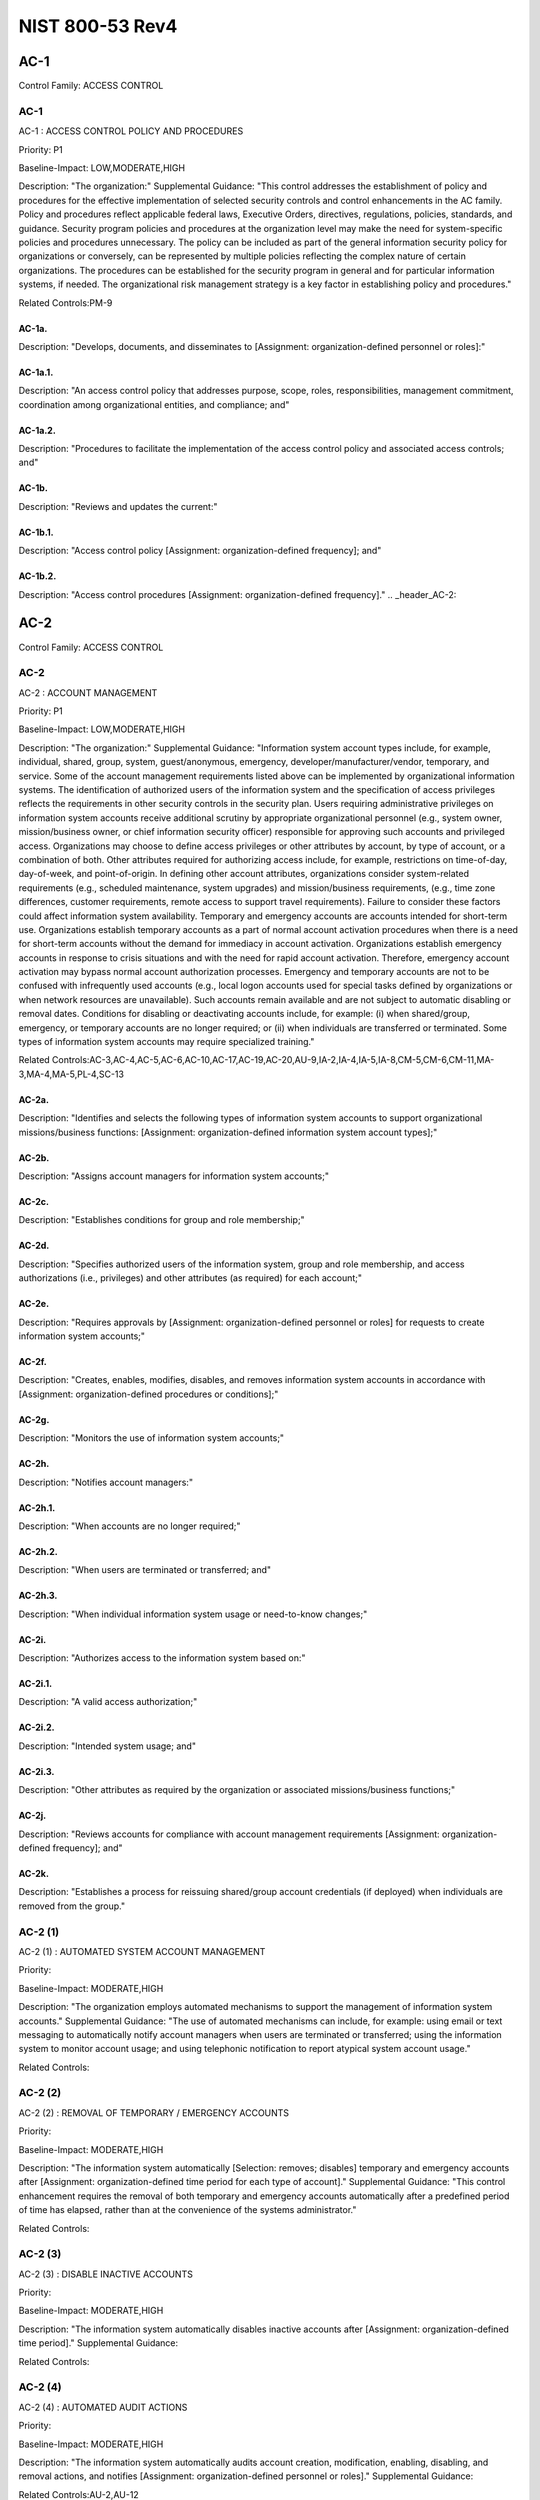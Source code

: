 NIST 800-53 Rev4
================
.. _header_AC-1:

AC-1
-----------------------------------------------


Control Family:  ACCESS CONTROL

.. _AC-1:
        

AC-1
````````````````````````````````````````````````````

AC-1 : ACCESS CONTROL POLICY AND PROCEDURES

Priority:  P1

Baseline-Impact:  LOW,MODERATE,HIGH

Description:  "The organization:"
Supplemental Guidance:  "This control addresses the establishment of policy and procedures for the effective implementation of selected security controls and control enhancements in the AC family. Policy and procedures reflect applicable federal laws, Executive Orders, directives, regulations, policies, standards, and guidance. Security program policies and procedures at the organization level may make the need for system-specific policies and procedures unnecessary. The policy can be included as part of the general information security policy for organizations or conversely, can be represented by multiple policies reflecting the complex nature of certain organizations. The procedures can be established for the security program in general and for particular information systems, if needed. The organizational risk management strategy is a key factor in establishing policy and procedures."

Related Controls:PM-9




.. _AC-1a.:
        

AC-1a.
''''''''''''''''''''''''''''''''''''''''''''''''''''''


Description:  "Develops, documents, and disseminates to [Assignment: organization-defined personnel or roles]:"


.. _AC-1a.1.:
        

AC-1a.1.
''''''''''''''''''''''''''''''''''''''''''''''''''''''


Description:  "An access control policy that addresses purpose, scope, roles, responsibilities, management commitment, coordination among organizational entities, and compliance; and"


.. _AC-1a.2.:
        

AC-1a.2.
''''''''''''''''''''''''''''''''''''''''''''''''''''''


Description:  "Procedures to facilitate the implementation of the access control policy and associated access controls; and"


.. _AC-1b.:
        

AC-1b.
''''''''''''''''''''''''''''''''''''''''''''''''''''''


Description:  "Reviews and updates the current:"


.. _AC-1b.1.:
        

AC-1b.1.
''''''''''''''''''''''''''''''''''''''''''''''''''''''


Description:  "Access control policy [Assignment: organization-defined frequency]; and"


.. _AC-1b.2.:
        

AC-1b.2.
''''''''''''''''''''''''''''''''''''''''''''''''''''''


Description:  "Access control procedures [Assignment: organization-defined frequency]."
.. _header_AC-2:

AC-2
-----------------------------------------------


Control Family:  ACCESS CONTROL

.. _AC-2:
        

AC-2
````````````````````````````````````````````````````

AC-2 : ACCOUNT MANAGEMENT

Priority:  P1

Baseline-Impact:  LOW,MODERATE,HIGH

Description:  "The organization:"
Supplemental Guidance:  "Information system account types include, for example, individual, shared, group, system, guest/anonymous, emergency, developer/manufacturer/vendor, temporary, and service. Some of the account management requirements listed above can be implemented by organizational information systems. The identification of authorized users of the information system and the specification of access privileges reflects the requirements in other security controls in the security plan. Users requiring administrative privileges on information system accounts receive additional scrutiny by appropriate organizational personnel (e.g., system owner, mission/business owner, or chief information security officer) responsible for approving such accounts and privileged access. Organizations may choose to define access privileges or other attributes by account, by type of account, or a combination of both. Other attributes required for authorizing access include, for example, restrictions on time-of-day, day-of-week, and point-of-origin. In defining other account attributes, organizations consider system-related requirements (e.g., scheduled maintenance, system upgrades) and mission/business requirements, (e.g., time zone differences, customer requirements, remote access to support travel requirements). Failure to consider these factors could affect information system availability. Temporary and emergency accounts are accounts intended for short-term use. Organizations establish temporary accounts as a part of normal account activation procedures when there is a need for short-term accounts without the demand for immediacy in account activation. Organizations establish emergency accounts in response to crisis situations and with the need for rapid account activation. Therefore, emergency account activation may bypass normal account authorization processes. Emergency and temporary accounts are not to be confused with infrequently used accounts (e.g., local logon accounts used for special tasks defined by organizations or when network resources are unavailable). Such accounts remain available and are not subject to automatic disabling or removal dates. Conditions for disabling or deactivating accounts include, for example: (i) when shared/group, emergency, or temporary accounts are no longer required; or (ii) when individuals are transferred or terminated. Some types of information system accounts may require specialized training."

Related Controls:AC-3,AC-4,AC-5,AC-6,AC-10,AC-17,AC-19,AC-20,AU-9,IA-2,IA-4,IA-5,IA-8,CM-5,CM-6,CM-11,MA-3,MA-4,MA-5,PL-4,SC-13




.. _AC-2a.:
        

AC-2a.
''''''''''''''''''''''''''''''''''''''''''''''''''''''


Description:  "Identifies and selects the following types of information system accounts to support organizational missions/business functions: [Assignment: organization-defined information system account types];"


.. _AC-2b.:
        

AC-2b.
''''''''''''''''''''''''''''''''''''''''''''''''''''''


Description:  "Assigns account managers for information system accounts;"


.. _AC-2c.:
        

AC-2c.
''''''''''''''''''''''''''''''''''''''''''''''''''''''


Description:  "Establishes conditions for group and role membership;"


.. _AC-2d.:
        

AC-2d.
''''''''''''''''''''''''''''''''''''''''''''''''''''''


Description:  "Specifies authorized users of the information system, group and role membership, and access authorizations (i.e., privileges) and other attributes (as required) for each account;"


.. _AC-2e.:
        

AC-2e.
''''''''''''''''''''''''''''''''''''''''''''''''''''''


Description:  "Requires approvals by [Assignment: organization-defined personnel or roles] for requests to create information system accounts;"


.. _AC-2f.:
        

AC-2f.
''''''''''''''''''''''''''''''''''''''''''''''''''''''


Description:  "Creates, enables, modifies, disables, and removes information system accounts in accordance with [Assignment: organization-defined procedures or conditions];"


.. _AC-2g.:
        

AC-2g.
''''''''''''''''''''''''''''''''''''''''''''''''''''''


Description:  "Monitors the use of information system accounts;"


.. _AC-2h.:
        

AC-2h.
''''''''''''''''''''''''''''''''''''''''''''''''''''''


Description:  "Notifies account managers:"


.. _AC-2h.1.:
        

AC-2h.1.
''''''''''''''''''''''''''''''''''''''''''''''''''''''


Description:  "When accounts are no longer required;"


.. _AC-2h.2.:
        

AC-2h.2.
''''''''''''''''''''''''''''''''''''''''''''''''''''''


Description:  "When users are terminated or transferred; and"


.. _AC-2h.3.:
        

AC-2h.3.
''''''''''''''''''''''''''''''''''''''''''''''''''''''


Description:  "When individual information system usage or need-to-know changes;"


.. _AC-2i.:
        

AC-2i.
''''''''''''''''''''''''''''''''''''''''''''''''''''''


Description:  "Authorizes access to the information system based on:"


.. _AC-2i.1.:
        

AC-2i.1.
''''''''''''''''''''''''''''''''''''''''''''''''''''''


Description:  "A valid access authorization;"


.. _AC-2i.2.:
        

AC-2i.2.
''''''''''''''''''''''''''''''''''''''''''''''''''''''


Description:  "Intended system usage; and"


.. _AC-2i.3.:
        

AC-2i.3.
''''''''''''''''''''''''''''''''''''''''''''''''''''''


Description:  "Other attributes as required by the organization or associated missions/business functions;"


.. _AC-2j.:
        

AC-2j.
''''''''''''''''''''''''''''''''''''''''''''''''''''''


Description:  "Reviews accounts for compliance with account management requirements [Assignment: organization-defined frequency]; and"


.. _AC-2k.:
        

AC-2k.
''''''''''''''''''''''''''''''''''''''''''''''''''''''


Description:  "Establishes a process for reissuing shared/group account credentials (if deployed) when individuals are removed from the group."

.. _AC-2 (1):
        

AC-2 (1)
````````````````````````````````````````````````````

AC-2 (1) : AUTOMATED SYSTEM ACCOUNT MANAGEMENT

Priority:  

Baseline-Impact:  MODERATE,HIGH

Description:  "The organization employs automated mechanisms to support the management of information system accounts."
Supplemental Guidance:  "The use of automated mechanisms can include, for example: using email or text messaging to automatically notify account managers when users are terminated or transferred; using the information system to monitor account usage; and using telephonic notification to report atypical system account usage."

Related Controls:

.. _AC-2 (2):
        

AC-2 (2)
````````````````````````````````````````````````````

AC-2 (2) : REMOVAL OF TEMPORARY / EMERGENCY ACCOUNTS

Priority:  

Baseline-Impact:  MODERATE,HIGH

Description:  "The information system automatically [Selection: removes; disables] temporary and emergency accounts after [Assignment: organization-defined time period for each type of account]."
Supplemental Guidance:  "This control enhancement requires the removal of both temporary and emergency accounts automatically after a predefined period of time has elapsed, rather than at the convenience of the systems administrator."

Related Controls:

.. _AC-2 (3):
        

AC-2 (3)
````````````````````````````````````````````````````

AC-2 (3) : DISABLE INACTIVE ACCOUNTS

Priority:  

Baseline-Impact:  MODERATE,HIGH

Description:  "The information system automatically disables inactive accounts after [Assignment: organization-defined time period]."
Supplemental Guidance:  

Related Controls:

.. _AC-2 (4):
        

AC-2 (4)
````````````````````````````````````````````````````

AC-2 (4) : AUTOMATED AUDIT ACTIONS

Priority:  

Baseline-Impact:  MODERATE,HIGH

Description:  "The information system automatically audits account creation, modification, enabling, disabling, and removal actions, and notifies [Assignment: organization-defined personnel or roles]."
Supplemental Guidance:  

Related Controls:AU-2,AU-12

.. _AC-2 (5):
        

AC-2 (5)
````````````````````````````````````````````````````

AC-2 (5) : INACTIVITY LOGOUT

Priority:  

Baseline-Impact:  HIGH

Description:  "The organization requires that users log out when [Assignment: organization-defined time-period of expected inactivity or description of when to log out]."
Supplemental Guidance:  

Related Controls:SC-23

.. _AC-2 (6):
        

AC-2 (6)
````````````````````````````````````````````````````

AC-2 (6) : DYNAMIC PRIVILEGE MANAGEMENT

Priority:  

Baseline-Impact:  

Description:  "The information system implements the following dynamic privilege management capabilities: [Assignment: organization-defined list of dynamic privilege management capabilities]."
Supplemental Guidance:  "In contrast to conventional access control approaches which employ static information system accounts and predefined sets of user privileges, dynamic access control approaches (e.g., service-oriented architectures) rely on run time access control decisions facilitated by dynamic privilege management. While user identities may remain relatively constant over time, user privileges may change more frequently based on ongoing mission/business requirements and operational needs of organizations. Dynamic privilege management can include, for example, the immediate revocation of privileges from users, as opposed to requiring that users terminate and restart their sessions to reflect any changes in privileges. Dynamic privilege management can also refer to mechanisms that change the privileges of users based on dynamic rules as opposed to editing specific user profiles. This type of privilege management includes, for example, automatic adjustments of privileges if users are operating out of their normal work times, or if information systems are under duress or in emergency maintenance situations. This control enhancement also includes the ancillary effects of privilege changes, for example, the potential changes to encryption keys used for communications. Dynamic privilege management can support requirements for information system resiliency."

Related Controls:AC-16

.. _AC-2 (7):
        

AC-2 (7)
````````````````````````````````````````````````````

AC-2 (7) : ROLE-BASED SCHEMES

Priority:  

Baseline-Impact:  

Description:  "The organization:"
Supplemental Guidance:  "Privileged roles are organization-defined roles assigned to individuals that allow those individuals to perform certain security-relevant functions that ordinary users are not authorized to perform. These privileged roles include, for example, key management, account management, network and system administration, database administration, and web administration."

Related Controls:


.. _AC-2 (7)(a):
        

AC-2 (7)(a)
''''''''''''''''''''''''''''''''''''''''''''''''''''''


Description:  "Establishes and administers privileged user accounts in accordance with a role-based access scheme that organizes allowed information system access and privileges into roles;"


.. _AC-2 (7)(b):
        

AC-2 (7)(b)
''''''''''''''''''''''''''''''''''''''''''''''''''''''


Description:  "Monitors privileged role assignments; and"


.. _AC-2 (7)(c):
        

AC-2 (7)(c)
''''''''''''''''''''''''''''''''''''''''''''''''''''''


Description:  "Takes [Assignment: organization-defined actions] when privileged role assignments are no longer appropriate."

.. _AC-2 (8):
        

AC-2 (8)
````````````````````````````````````````````````````

AC-2 (8) : DYNAMIC ACCOUNT CREATION

Priority:  

Baseline-Impact:  

Description:  "The information system creates [Assignment: organization-defined information system accounts] dynamically."
Supplemental Guidance:  "Dynamic approaches for creating information system accounts (e.g., as implemented within service-oriented architectures) rely on establishing accounts (identities) at run time for entities that were previously unknown. Organizations plan for dynamic creation of information system accounts by establishing trust relationships and mechanisms with the appropriate authorities to validate related authorizations and privileges."

Related Controls:AC-16

.. _AC-2 (9):
        

AC-2 (9)
````````````````````````````````````````````````````

AC-2 (9) : RESTRICTIONS ON USE OF SHARED / GROUP ACCOUNTS

Priority:  

Baseline-Impact:  

Description:  "The organization only permits the use of shared/group accounts that meet [Assignment: organization-defined conditions for establishing shared/group accounts]."
Supplemental Guidance:  

Related Controls:

.. _AC-2 (10):
        

AC-2 (10)
````````````````````````````````````````````````````

AC-2 (10) : SHARED / GROUP ACCOUNT CREDENTIAL TERMINATION

Priority:  

Baseline-Impact:  

Description:  "The information system terminates shared/group account credentials when members leave the group."
Supplemental Guidance:  

Related Controls:

.. _AC-2 (11):
        

AC-2 (11)
````````````````````````````````````````````````````

AC-2 (11) : USAGE CONDITIONS

Priority:  

Baseline-Impact:  HIGH

Description:  "The information system enforces [Assignment: organization-defined circumstances and/or usage conditions] for [Assignment: organization-defined information system accounts]."
Supplemental Guidance:  "Organizations can describe the specific conditions or circumstances under which information system accounts can be used, for example, by restricting usage to certain days of the week, time of day, or specific durations of time."

Related Controls:

.. _AC-2 (12):
        

AC-2 (12)
````````````````````````````````````````````````````

AC-2 (12) : ACCOUNT MONITORING / ATYPICAL USAGE

Priority:  

Baseline-Impact:  HIGH

Description:  "The organization:"
Supplemental Guidance:  "Atypical usage includes, for example, accessing information systems at certain times of the day and from locations that are not consistent with the normal usage patterns of individuals working in organizations."

Related Controls:CA-7


.. _AC-2 (12)(a):
        

AC-2 (12)(a)
''''''''''''''''''''''''''''''''''''''''''''''''''''''


Description:  "Monitors information system accounts for [Assignment: organization-defined atypical usage]; and"


.. _AC-2 (12)(b):
        

AC-2 (12)(b)
''''''''''''''''''''''''''''''''''''''''''''''''''''''


Description:  "Reports atypical usage of information system accounts to [Assignment: organization-defined personnel or roles]."

.. _AC-2 (13):
        

AC-2 (13)
````````````````````````````````````````````````````

AC-2 (13) : DISABLE ACCOUNTS FOR HIGH-RISK INDIVIDUALS

Priority:  

Baseline-Impact:  HIGH

Description:  "The organization disables accounts of users posing a significant risk within [Assignment: organization-defined time period] of discovery of the risk."
Supplemental Guidance:  "Users posing a significant risk to organizations include individuals for whom reliable evidence or intelligence indicates either the intention to use authorized access to information systems to cause harm or through whom adversaries will cause harm. Harm includes potential adverse impacts to organizational operations and assets, individuals, other organizations, or the Nation. Close coordination between authorizing officials, information system administrators, and human resource managers is essential in order for timely execution of this control enhancement."

Related Controls:PS-4
.. _header_AC-3:

AC-3
-----------------------------------------------


Control Family:  ACCESS CONTROL

.. _AC-3:
        

AC-3
````````````````````````````````````````````````````

AC-3 : ACCESS ENFORCEMENT

Priority:  P1

Baseline-Impact:  LOW,MODERATE,HIGH

Description:  "The information system enforces approved authorizations for logical access to information           and system resources in accordance with applicable access control policies."
Supplemental Guidance:  "Access control policies (e.g., identity-based policies, role-based policies, control matrices, cryptography) control access between active entities or subjects (i.e., users or processes acting on behalf of users) and passive entities or objects (e.g., devices, files, records, domains) in information systems. In addition to enforcing authorized access at the information system level and recognizing that information systems can host many applications and services in support of organizational missions and business operations, access enforcement mechanisms can also be employed at the application and service level to provide increased information security."

Related Controls:AC-2,AC-4,AC-5,AC-6,AC-16,AC-17,AC-18,AC-19,AC-20,AC-21,AC-22,AU-9,CM-5,CM-6,CM-11,MA-3,MA-4,MA-5,PE-3



.. _AC-3 (1):
        

AC-3 (1)
````````````````````````````````````````````````````

AC-3 (1) : RESTRICTED ACCESS TO PRIVILEGED FUNCTIONS

Priority:  

Baseline-Impact:  

Description:  "[Withdrawn: Incorporated into AC-6]."
Supplemental Guidance:  

Related Controls:

.. _AC-3 (2):
        

AC-3 (2)
````````````````````````````````````````````````````

AC-3 (2) : DUAL AUTHORIZATION

Priority:  

Baseline-Impact:  

Description:  "The information system enforces dual authorization for [Assignment: organization-defined privileged commands and/or other organization-defined actions]."
Supplemental Guidance:  "Dual authorization mechanisms require the approval of two authorized individuals in order to execute. Organizations do not require dual authorization mechanisms when immediate responses are necessary to ensure public and environmental safety. Dual authorization may also be known as two-person control."

Related Controls:CP-9,MP-6

.. _AC-3 (3):
        

AC-3 (3)
````````````````````````````````````````````````````

AC-3 (3) : MANDATORY ACCESS CONTROL

Priority:  

Baseline-Impact:  

Description:  "The information system enforces [Assignment: organization-defined mandatory access control policy] over all subjects and objects where the policy:"
Supplemental Guidance:  "Mandatory access control as defined in this control enhancement is synonymous with nondiscretionary access control, and is not constrained only to certain historical uses (e.g., implementations using the Bell-LaPadula Model). The above class of mandatory access control policies constrains what actions subjects can take with information obtained from data objects for which they have already been granted access, thus preventing the subjects from passing the information to unauthorized subjects and objects. This class of mandatory access control policies also constrains what actions subjects can take with respect to the propagation of access control privileges; that is, a subject with a privilege cannot pass that privilege to other subjects. The policy is uniformly enforced over all subjects and objects to which the information system has control. Otherwise, the access control policy can be circumvented. This enforcement typically is provided via an implementation that meets the reference monitor concept (see AC-25). The policy is bounded by the information system boundary (i.e., once the information is passed outside of the control of the system, additional means may be required to ensure that the constraints on the information remain in effect). The trusted subjects described above are granted privileges consistent with the concept of least privilege (see AC-6). Trusted subjects are only given the minimum privileges relative to the above policy necessary for satisfying organizational mission/business needs. The control is most applicable when there is some policy mandate (e.g., law, Executive Order, directive, or regulation) that establishes a policy regarding access to sensitive/classified information and some users of the information system are not authorized access to all sensitive/classified information resident in the information system. This control can operate in conjunction with AC-3 (4). A subject that is constrained in its operation by policies governed by this control is still able to operate under the less rigorous constraints of AC-3 (4), but policies governed by this control take precedence over the less rigorous constraints of AC-3 (4). For example, while a mandatory access control policy imposes a constraint preventing a subject from passing information to another subject operating at a different sensitivity label, AC-3 (4) permits the subject to pass the information to any subject with the same sensitivity label as the subject."

Related Controls:AC-25,SC-11


.. _AC-3 (3)(a):
        

AC-3 (3)(a)
''''''''''''''''''''''''''''''''''''''''''''''''''''''


Description:  "Is uniformly enforced across all subjects and objects within the boundary of the information system;"


.. _AC-3 (3)(b):
        

AC-3 (3)(b)
''''''''''''''''''''''''''''''''''''''''''''''''''''''


Description:  "Specifies that a subject that has been granted access to information is constrained from doing any of the following;"


.. _AC-3 (3)(b)(1):
        

AC-3 (3)(b)(1)
''''''''''''''''''''''''''''''''''''''''''''''''''''''


Description:  "Passing the information to unauthorized subjects or objects;"


.. _AC-3 (3)(b)(2):
        

AC-3 (3)(b)(2)
''''''''''''''''''''''''''''''''''''''''''''''''''''''


Description:  "Granting its privileges to other subjects;"


.. _AC-3 (3)(b)(3):
        

AC-3 (3)(b)(3)
''''''''''''''''''''''''''''''''''''''''''''''''''''''


Description:  "Changing one or more security attributes on subjects, objects, the information system, or information system components;"


.. _AC-3 (3)(b)(4):
        

AC-3 (3)(b)(4)
''''''''''''''''''''''''''''''''''''''''''''''''''''''


Description:  "Choosing the security attributes and attribute values to be associated with newly created or modified objects; or"


.. _AC-3 (3)(b)(5):
        

AC-3 (3)(b)(5)
''''''''''''''''''''''''''''''''''''''''''''''''''''''


Description:  "Changing the rules governing access control; and"


.. _AC-3 (3)(c):
        

AC-3 (3)(c)
''''''''''''''''''''''''''''''''''''''''''''''''''''''


Description:  "Specifies that [Assignment: organization-defined subjects] may explicitly be granted [Assignment: organization-defined privileges (i.e., they are trusted subjects)] such that they are not limited by some or all of the above constraints."

.. _AC-3 (4):
        

AC-3 (4)
````````````````````````````````````````````````````

AC-3 (4) : DISCRETIONARY ACCESS CONTROL

Priority:  

Baseline-Impact:  

Description:  "The information system enforces [Assignment: organization-defined discretionary access control policy] over defined subjects and objects where the policy specifies that a subject that has been granted access to information can do one or more of the following:"
Supplemental Guidance:  "When discretionary access control policies are implemented, subjects are not constrained with regard to what actions they can take with information for which they have already been granted access. Thus, subjects that have been granted access to information are not prevented from passing (i.e., the subjects have the discretion to pass) the information to other subjects or objects. This control enhancement can operate in conjunction with AC-3 (3). A subject that is constrained in its operation by policies governed by AC-3 (3) is still able to operate under the less rigorous constraints of this control enhancement. Thus, while AC-3 (3) imposes constraints preventing a subject from passing information to another subject operating at a different sensitivity level, AC-3 (4) permits the subject to pass the information to any subject at the same sensitivity level. The policy is bounded by the information system boundary. Once the information is passed outside of the control of the information system, additional means may be required to ensure that the constraints remain in effect. While the older, more traditional definitions of discretionary access control require identity-based access control, that limitation is not required for this use of discretionary access control."

Related Controls:


.. _AC-3 (4)(a):
        

AC-3 (4)(a)
''''''''''''''''''''''''''''''''''''''''''''''''''''''


Description:  "Pass the  information to any other subjects or objects;"


.. _AC-3 (4)(b):
        

AC-3 (4)(b)
''''''''''''''''''''''''''''''''''''''''''''''''''''''


Description:  "Grant its privileges to other subjects;"


.. _AC-3 (4)(c):
        

AC-3 (4)(c)
''''''''''''''''''''''''''''''''''''''''''''''''''''''


Description:  "Change security attributes on subjects, objects, the information system, or the information system�s components;"


.. _AC-3 (4)(d):
        

AC-3 (4)(d)
''''''''''''''''''''''''''''''''''''''''''''''''''''''


Description:  "Choose the security attributes to be associated with newly created or revised objects; or"


.. _AC-3 (4)(e):
        

AC-3 (4)(e)
''''''''''''''''''''''''''''''''''''''''''''''''''''''


Description:  "Change the rules governing access control."

.. _AC-3 (5):
        

AC-3 (5)
````````````````````````````````````````````````````

AC-3 (5) : SECURITY-RELEVANT INFORMATION

Priority:  

Baseline-Impact:  

Description:  "The information system prevents access to [Assignment: organization-defined security-relevant information] except during secure, non-operable system states."
Supplemental Guidance:  "Security-relevant information is any information within information systems that can potentially impact the operation of security functions or the provision of security services in a manner that could result in failure to enforce system security policies or maintain the isolation of code and data. Security-relevant information includes, for example, filtering rules for routers/firewalls, cryptographic key management information, configuration parameters for security services, and access control lists. Secure, non-operable system states include the times in which information systems are not performing mission/business-related processing (e.g., the system is off-line for maintenance, troubleshooting, boot-up, shut down)."

Related Controls:CM-3

.. _AC-3 (6):
        

AC-3 (6)
````````````````````````````````````````````````````

AC-3 (6) : PROTECTION OF USER AND SYSTEM INFORMATION

Priority:  

Baseline-Impact:  

Description:  "[Withdrawn: Incorporated into MP-4 and SC-28]."
Supplemental Guidance:  

Related Controls:

.. _AC-3 (7):
        

AC-3 (7)
````````````````````````````````````````````````````

AC-3 (7) : ROLE-BASED ACCESS CONTROL

Priority:  

Baseline-Impact:  

Description:  "The information system enforces a role-based access control policy over defined subjects and objects and controls access based upon [Assignment: organization-defined roles and users authorized to assume such roles]."
Supplemental Guidance:  "Role-based access control (RBAC) is an access control policy that restricts information system access to authorized users. Organizations can create specific roles based on job functions and the authorizations (i.e., privileges) to perform needed operations on organizational information systems associated with the organization-defined roles. When users are assigned to the organizational roles, they inherit the authorizations or privileges defined for those roles. RBAC simplifies privilege administration for organizations because privileges are not assigned directly to every user (which can be a significant number of individuals for mid- to large-size organizations) but are instead acquired through role assignments. RBAC can be implemented either as a mandatory or discretionary form of access control. For organizations implementing RBAC with mandatory access controls, the requirements in AC-3 (3) define the scope of the subjects and objects covered by the policy."

Related Controls:

.. _AC-3 (8):
        

AC-3 (8)
````````````````````````````````````````````````````

AC-3 (8) : REVOCATION OF ACCESS AUTHORIZATIONS

Priority:  

Baseline-Impact:  

Description:  "The information system enforces the revocation of access authorizations resulting from changes to the security attributes of subjects and objects based on [Assignment: organization-defined rules governing the timing of revocations of access authorizations]."
Supplemental Guidance:  "Revocation of access rules may differ based on the types of access revoked. For example, if a subject (i.e., user or process) is removed from a group, access may not be revoked until the next time the object (e.g., file) is opened or until the next time the subject attempts a new access to the object. Revocation based on changes to security labels may take effect immediately. Organizations can provide alternative approaches on how to make revocations immediate if information systems cannot provide such capability and immediate revocation is necessary."

Related Controls:

.. _AC-3 (9):
        

AC-3 (9)
````````````````````````````````````````````````````

AC-3 (9) : CONTROLLED RELEASE

Priority:  

Baseline-Impact:  

Description:  "The information system does not release information outside of the established system boundary unless:"
Supplemental Guidance:  "Information systems can only protect organizational information within the confines of established system boundaries. Additional security safeguards may be needed to ensure that such information is adequately protected once it is passed beyond the established information system boundaries. Examples of information leaving the system boundary include transmitting information to an external information system or printing the information on one of its printers. In cases where the information system is unable to make a determination of the adequacy of the protections provided by entities outside its boundary, as a mitigating control, organizations determine procedurally whether the external information systems are providing adequate security. The means used to determine the adequacy of the security provided by external information systems include, for example, conducting inspections or periodic testing, establishing agreements between the organization and its counterpart organizations, or some other process. The means used by external entities to protect the information received need not be the same as those used by the organization, but the means employed are sufficient to provide consistent adjudication of the security policy to protect the information. This control enhancement requires information systems to employ technical or procedural means to validate the information prior to releasing it to external systems. For example, if the information system passes information to another system controlled by another organization, technical means are employed to validate that the security attributes associated with the exported information are appropriate for the receiving system. Alternatively, if the information system passes information to a printer in organization-controlled space, procedural means can be employed to ensure that only appropriately authorized individuals gain access to the printer. This control enhancement is most applicable when there is some policy mandate (e.g., law, Executive Order, directive, or regulation) that establishes policy regarding access to the information, and that policy applies beyond the realm of a particular information system or organization."

Related Controls:


.. _AC-3 (9)(a):
        

AC-3 (9)(a)
''''''''''''''''''''''''''''''''''''''''''''''''''''''


Description:  "The receiving [Assignment: organization-defined information system or system component] provides [Assignment: organization-defined security safeguards]; and"


.. _AC-3 (9)(b):
        

AC-3 (9)(b)
''''''''''''''''''''''''''''''''''''''''''''''''''''''


Description:  "[Assignment: organization-defined security safeguards] are used to validate the appropriateness of the information designated for release."

.. _AC-3 (10):
        

AC-3 (10)
````````````````````````````````````````````````````

AC-3 (10) : AUDITED OVERRIDE OF ACCESS CONTROL MECHANISMS

Priority:  

Baseline-Impact:  

Description:  "The organization employs an audited override of automated access control mechanisms under [Assignment: organization-defined conditions]."
Supplemental Guidance:  

Related Controls:AU-2,AU-6
.. _header_AC-4:

AC-4
-----------------------------------------------


Control Family:  ACCESS CONTROL

.. _AC-4:
        

AC-4
````````````````````````````````````````````````````

AC-4 : INFORMATION FLOW ENFORCEMENT

Priority:  P1

Baseline-Impact:  MODERATE,HIGH

Description:  "The information system enforces approved authorizations for controlling the flow of information within the system and between interconnected systems based on [Assignment: organization-defined information flow control policies]."
Supplemental Guidance:  "Information flow control regulates where information is allowed to travel within an information system and between information systems (as opposed to who is allowed to access the information) and without explicit regard to subsequent accesses to that information. Flow control restrictions include, for example, keeping export-controlled information from being transmitted in the clear to the Internet, blocking outside traffic that claims to be from within the organization, restricting web requests to the Internet that are not from the internal web proxy server, and limiting information transfers between organizations based on data structures and content. Transferring information between information systems representing different security domains with different security policies introduces risk that such transfers violate one or more domain security policies. In such situations, information owners/stewards provide guidance at designated policy enforcement points between interconnected systems. Organizations consider mandating specific architectural solutions when required to enforce specific security policies. Enforcement includes, for example: (i) prohibiting information transfers between interconnected systems (i.e., allowing access only); (ii) employing hardware mechanisms to enforce one-way information flows; and (iii) implementing trustworthy regrading mechanisms to reassign security attributes and security labels. Organizations commonly employ information flow control policies and enforcement mechanisms to control the flow of information between designated sources and destinations (e.g., networks, individuals, and devices) within information systems and between interconnected systems. Flow control is based on the characteristics of the information and/or the information path. Enforcement occurs, for example, in boundary protection devices (e.g., gateways, routers, guards, encrypted tunnels, firewalls) that employ rule sets or establish configuration settings that restrict information system services, provide a packet-filtering capability based on header information, or message-filtering capability based on message content (e.g., implementing key word searches or using document characteristics). Organizations also consider the trustworthiness of filtering/inspection mechanisms (i.e., hardware, firmware, and software components) that are critical to information flow enforcement. Control enhancements 3 through 22 primarily address cross-domain solution needs which focus on more advanced filtering techniques, in-depth analysis, and stronger flow enforcement mechanisms implemented in cross-domain products, for example, high-assurance guards. Such capabilities are generally not available in commercial off-the-shelf information technology products."

Related Controls:AC-3,AC-17,AC-19,AC-21,CM-6,CM-7,SA-8,SC-2,SC-5,SC-7,SC-18



.. _AC-4 (1):
        

AC-4 (1)
````````````````````````````````````````````````````

AC-4 (1) : OBJECT SECURITY ATTRIBUTES

Priority:  

Baseline-Impact:  

Description:  "The information system uses [Assignment: organization-defined security attributes] associated with [Assignment: organization-defined information, source, and destination objects] to enforce [Assignment: organization-defined information flow control policies] as a basis for flow control decisions."
Supplemental Guidance:  "Information flow enforcement mechanisms compare security attributes associated with information (data content and data structure) and source/destination objects, and respond appropriately (e.g., block, quarantine, alert administrator) when the mechanisms encounter information flows not explicitly allowed by information flow policies. For example, an information object labeled Secret would be allowed to flow to a destination object labeled Secret, but an information object labeled Top Secret would not be allowed to flow to a destination object labeled Secret. Security attributes can also include, for example, source and destination addresses employed in traffic filter firewalls. Flow enforcement using explicit security attributes can be used, for example, to control the release of certain types of information."

Related Controls:AC-16

.. _AC-4 (2):
        

AC-4 (2)
````````````````````````````````````````````````````

AC-4 (2) : PROCESSING DOMAINS

Priority:  

Baseline-Impact:  

Description:  "The information system uses protected processing domains to enforce [Assignment: organization-defined information flow control policies] as a basis for flow control decisions."
Supplemental Guidance:  "Within information systems, protected processing domains are processing spaces that have controlled interactions with other processing spaces, thus enabling control of information flows between these spaces and to/from data/information objects. A protected processing domain can be provided, for example, by implementing domain and type enforcement. In domain and type enforcement, information system processes are assigned to domains; information is identified by types; and information flows are controlled based on allowed information accesses (determined by domain and type), allowed signaling among domains, and allowed process transitions to other domains."

Related Controls:

.. _AC-4 (3):
        

AC-4 (3)
````````````````````````````````````````````````````

AC-4 (3) : DYNAMIC INFORMATION FLOW CONTROL

Priority:  

Baseline-Impact:  

Description:  "The information system enforces dynamic information flow control based on [Assignment: organization-defined policies]."
Supplemental Guidance:  "Organizational policies regarding dynamic information flow control include, for example, allowing or disallowing information flows based on changing conditions or mission/operational considerations. Changing conditions include, for example, changes in organizational risk tolerance due to changes in the immediacy of mission/business needs, changes in the threat environment, and detection of potentially harmful or adverse events."

Related Controls:SI-4

.. _AC-4 (4):
        

AC-4 (4)
````````````````````````````````````````````````````

AC-4 (4) : CONTENT CHECK ENCRYPTED INFORMATION

Priority:  

Baseline-Impact:  

Description:  "The information system prevents encrypted information from bypassing content-checking mechanisms by [Selection (one or more): decrypting the information; blocking the flow of the encrypted information; terminating communications sessions attempting to pass encrypted information; [Assignment: organization-defined procedure or method]]."
Supplemental Guidance:  

Related Controls:SI-4

.. _AC-4 (5):
        

AC-4 (5)
````````````````````````````````````````````````````

AC-4 (5) : EMBEDDED DATA TYPES

Priority:  

Baseline-Impact:  

Description:  "The information system enforces [Assignment: organization-defined limitations] on embedding data types within other data types."
Supplemental Guidance:  "Embedding data types within other data types may result in reduced flow control effectiveness. Data type embedding includes, for example, inserting executable files as objects within word processing files, inserting references or descriptive information into a media file, and compressed or archived data types that may include multiple embedded data types. Limitations on data type embedding consider the levels of embedding and prohibit levels of data type embedding that are beyond the capability of the inspection tools."

Related Controls:

.. _AC-4 (6):
        

AC-4 (6)
````````````````````````````````````````````````````

AC-4 (6) : METADATA

Priority:  

Baseline-Impact:  

Description:  "The information system enforces information flow control based on [Assignment: organization-defined metadata]."
Supplemental Guidance:  "Metadata is information used to describe the characteristics of data. Metadata can include structural metadata describing data structures (e.g., data format, syntax, and semantics) or descriptive metadata describing data contents (e.g., age, location, telephone number). Enforcing allowed information flows based on metadata enables simpler and more effective flow control. Organizations consider the trustworthiness of metadata with regard to data accuracy (i.e., knowledge that the metadata values are correct with respect to the data), data integrity (i.e., protecting against unauthorized changes to metadata tags), and the binding of metadata to the data payload (i.e., ensuring sufficiently strong binding techniques with appropriate levels of assurance)."

Related Controls:AC-16,SI-7

.. _AC-4 (7):
        

AC-4 (7)
````````````````````````````````````````````````````

AC-4 (7) : ONE-WAY FLOW MECHANISMS

Priority:  

Baseline-Impact:  

Description:  "The information system enforces [Assignment: organization-defined one-way information flows] using hardware mechanisms."
Supplemental Guidance:  

Related Controls:

.. _AC-4 (8):
        

AC-4 (8)
````````````````````````````````````````````````````

AC-4 (8) : SECURITY POLICY FILTERS

Priority:  

Baseline-Impact:  

Description:  "The information system enforces information flow control using [Assignment: organization-defined security policy filters] as a basis for flow control decisions for [Assignment: organization-defined information flows]."
Supplemental Guidance:  "Organization-defined security policy filters can address data structures and content. For example, security policy filters for data structures can check for maximum file lengths, maximum field sizes, and data/file types (for structured and unstructured data). Security policy filters for data content can check for specific words (e.g., dirty/clean word filters), enumerated values or data value ranges, and hidden content. Structured data permits the interpretation of data content by applications. Unstructured data typically refers to digital information without a particular data structure or with a data structure that does not facilitate the development of rule sets to address the particular sensitivity of the information conveyed by the data or the associated flow enforcement decisions. Unstructured data consists of: (i) bitmap objects that are inherently non language-based (i.e., image, video, or audio files); and (ii) textual objects that are based on written or printed languages (e.g., commercial off-the-shelf word processing documents, spreadsheets, or emails). Organizations can implement more than one security policy filter to meet information flow control objectives (e.g., employing clean word lists in conjunction with dirty word lists may help to reduce false positives)."

Related Controls:

.. _AC-4 (9):
        

AC-4 (9)
````````````````````````````````````````````````````

AC-4 (9) : HUMAN REVIEWS

Priority:  

Baseline-Impact:  

Description:  "The information system enforces the use of human reviews for [Assignment: organization-defined information flows] under the following conditions: [Assignment: organization-defined conditions]."
Supplemental Guidance:  "Organizations define security policy filters for all situations where automated flow control decisions are possible. When a fully automated flow control decision is not possible, then a human review may be employed in lieu of, or as a complement to, automated security policy filtering. Human reviews may also be employed as deemed necessary by organizations."

Related Controls:

.. _AC-4 (10):
        

AC-4 (10)
````````````````````````````````````````````````````

AC-4 (10) : ENABLE / DISABLE SECURITY POLICY FILTERS

Priority:  

Baseline-Impact:  

Description:  "The information system provides the capability for privileged administrators to enable/disable [Assignment: organization-defined security policy filters] under the following conditions: [Assignment: organization-defined conditions]."
Supplemental Guidance:  "For example, as allowed by the information system authorization, administrators can enable security policy filters to accommodate approved data types."

Related Controls:

.. _AC-4 (11):
        

AC-4 (11)
````````````````````````````````````````````````````

AC-4 (11) : CONFIGURATION OF SECURITY POLICY FILTERS

Priority:  

Baseline-Impact:  

Description:  "The information system provides the capability for privileged administrators to configure [Assignment: organization-defined security policy filters] to support different security policies."
Supplemental Guidance:  "For example, to reflect changes in security policies, administrators can change the list of �dirty words� that security policy mechanisms check in accordance with the definitions provided by organizations."

Related Controls:

.. _AC-4 (12):
        

AC-4 (12)
````````````````````````````````````````````````````

AC-4 (12) : DATA TYPE IDENTIFIERS

Priority:  

Baseline-Impact:  

Description:  "The information system, when transferring information between different security domains, uses [Assignment: organization-defined data type identifiers] to validate data essential for information flow decisions."
Supplemental Guidance:  "Data type identifiers include, for example, filenames, file types, file signatures/tokens, and multiple internal file signatures/tokens. Information systems may allow transfer of data only if compliant with data type format specifications."

Related Controls:

.. _AC-4 (13):
        

AC-4 (13)
````````````````````````````````````````````````````

AC-4 (13) : DECOMPOSITION INTO POLICY-RELEVANT SUBCOMPONENTS

Priority:  

Baseline-Impact:  

Description:  "The information system, when transferring information between different security domains, decomposes information into [Assignment: organization-defined policy-relevant subcomponents] for submission to policy enforcement mechanisms."
Supplemental Guidance:  "Policy enforcement mechanisms apply filtering, inspection, and/or sanitization rules to the policy-relevant subcomponents of information to facilitate flow enforcement prior to transferring such information to different security domains. Parsing transfer files facilitates policy decisions on source, destination, certificates, classification, attachments, and other security-related component differentiators."

Related Controls:

.. _AC-4 (14):
        

AC-4 (14)
````````````````````````````````````````````````````

AC-4 (14) : SECURITY POLICY FILTER CONSTRAINTS

Priority:  

Baseline-Impact:  

Description:  "The information system, when transferring information between different security domains, implements [Assignment: organization-defined security policy filters] requiring fully enumerated formats that restrict data structure and content."
Supplemental Guidance:  "Data structure and content restrictions reduce the range of potential malicious and/or unsanctioned content in cross-domain transactions. Security policy filters that restrict data structures include, for example, restricting file sizes and field lengths. Data content policy filters include, for example: (i) encoding formats for character sets (e.g., Universal Character Set Transformation Formats, American Standard Code for Information Interchange); (ii) restricting character data fields to only contain alpha-numeric characters; (iii) prohibiting special characters; and (iv) validating schema structures."

Related Controls:

.. _AC-4 (15):
        

AC-4 (15)
````````````````````````````````````````````````````

AC-4 (15) : DETECTION OF UNSANCTIONED INFORMATION

Priority:  

Baseline-Impact:  

Description:  "The information system, when transferring information between different security domains, examines the information for the presence of [Assignment: organized-defined unsanctioned information] and prohibits the transfer of such information in accordance with the [Assignment: organization-defined security policy]."
Supplemental Guidance:  "Detection of unsanctioned information includes, for example, checking all information to be transferred for malicious code and dirty words."

Related Controls:SI-3

.. _AC-4 (16):
        

AC-4 (16)
````````````````````````````````````````````````````

AC-4 (16) : INFORMATION TRANSFERS ON INTERCONNECTED SYSTEMS

Priority:  

Baseline-Impact:  

Description:  "[Withdrawn: Incorporated into AC-4]."
Supplemental Guidance:  

Related Controls:

.. _AC-4 (17):
        

AC-4 (17)
````````````````````````````````````````````````````

AC-4 (17) : DOMAIN AUTHENTICATION

Priority:  

Baseline-Impact:  

Description:  "The information system uniquely identifies and authenticates source and destination points by [Selection (one or more): organization, system, application, individual] for information transfer."
Supplemental Guidance:  "Attribution is a critical component of a security concept of operations. The ability to identify source and destination points for information flowing in information systems, allows the forensic reconstruction of events when required, and encourages policy compliance by attributing policy violations to specific organizations/individuals. Successful domain authentication requires that information system labels distinguish among systems, organizations, and individuals involved in preparing, sending, receiving, or disseminating information."

Related Controls:IA-2,IA-3,IA-4,IA-5

.. _AC-4 (18):
        

AC-4 (18)
````````````````````````````````````````````````````

AC-4 (18) : SECURITY ATTRIBUTE BINDING

Priority:  

Baseline-Impact:  

Description:  "The information system binds security attributes to information using [Assignment: organization-defined binding techniques] to facilitate information flow policy enforcement."
Supplemental Guidance:  "Binding techniques implemented by information systems affect the strength of security attribute binding to information. Binding strength and the assurance associated with binding techniques play an important part in the trust organizations have in the information flow enforcement process. The binding techniques affect the number and degree of additional reviews required by organizations."

Related Controls:AC-16,SC-16

.. _AC-4 (19):
        

AC-4 (19)
````````````````````````````````````````````````````

AC-4 (19) : VALIDATION OF METADATA

Priority:  

Baseline-Impact:  

Description:  "The information system, when transferring information between different security domains, applies the same security policy filtering to metadata as it applies to data payloads."
Supplemental Guidance:  "This control enhancement requires the validation of metadata and the data to which the metadata applies. Some organizations distinguish between metadata and data payloads (i.e., only the data to which the metadata is bound). Other organizations do not make such distinctions, considering metadata and the data to which the metadata applies as part of the payload. All information (including metadata and the data to which the metadata applies) is subject to filtering and inspection."

Related Controls:

.. _AC-4 (20):
        

AC-4 (20)
````````````````````````````````````````````````````

AC-4 (20) : APPROVED SOLUTIONS

Priority:  

Baseline-Impact:  

Description:  "The organization employs [Assignment: organization-defined solutions in approved configurations] to control the flow of [Assignment: organization-defined information] across security domains."
Supplemental Guidance:  "Organizations define approved solutions and configurations in cross-domain policies and guidance in accordance with the types of information flows across classification boundaries. The Unified Cross Domain Management Office (UCDMO) provides a baseline listing of approved cross-domain solutions."

Related Controls:

.. _AC-4 (21):
        

AC-4 (21)
````````````````````````````````````````````````````

AC-4 (21) : PHYSICAL / LOGICAL SEPARATION OF INFORMATION FLOWS

Priority:  

Baseline-Impact:  

Description:  "The information system separates information flows logically or physically using [Assignment: organization-defined mechanisms and/or techniques] to accomplish [Assignment: organization-defined required separations by types of information]."
Supplemental Guidance:  "Enforcing the separation of information flows by type can enhance protection by ensuring that information is not commingled while in transit and by enabling flow control by transmission paths perhaps not otherwise achievable. Types of separable information include, for example, inbound and outbound communications traffic, service requests and responses, and information of differing security categories."

Related Controls:

.. _AC-4 (22):
        

AC-4 (22)
````````````````````````````````````````````````````

AC-4 (22) : ACCESS ONLY

Priority:  

Baseline-Impact:  

Description:  "The information system provides access from a single device to computing platforms, applications, or data residing on multiple different security domains, while preventing any information flow between the different security domains."
Supplemental Guidance:  "The information system, for example, provides a desktop for users to access each connected security domain without providing any mechanisms to allow transfer of information between the different security domains."

Related Controls:
.. _header_AC-5:

AC-5
-----------------------------------------------


Control Family:  ACCESS CONTROL

.. _AC-5:
        

AC-5
````````````````````````````````````````````````````

AC-5 : SEPARATION OF DUTIES

Priority:  P1

Baseline-Impact:  MODERATE,HIGH

Description:  "The organization:"
Supplemental Guidance:  "Separation of duties addresses the potential for abuse of authorized privileges and helps to reduce the risk of malevolent activity without collusion. Separation of duties includes, for example: (i) dividing mission functions and information system support functions among different individuals and/or roles; (ii) conducting information system support functions with different individuals (e.g., system management, programming, configuration management, quality assurance and testing, and network security); and (iii) ensuring security personnel administering access control functions do not also administer audit functions."

Related Controls:AC-3,AC-6,PE-3,PE-4,PS-2




.. _AC-5a.:
        

AC-5a.
''''''''''''''''''''''''''''''''''''''''''''''''''''''


Description:  "Separates [Assignment: organization-defined duties of individuals];"


.. _AC-5b.:
        

AC-5b.
''''''''''''''''''''''''''''''''''''''''''''''''''''''


Description:  "Documents separation of duties of individuals; and"


.. _AC-5c.:
        

AC-5c.
''''''''''''''''''''''''''''''''''''''''''''''''''''''


Description:  "Defines information system access authorizations to support separation of duties."
.. _header_AC-6:

AC-6
-----------------------------------------------


Control Family:  ACCESS CONTROL

.. _AC-6:
        

AC-6
````````````````````````````````````````````````````

AC-6 : LEAST PRIVILEGE

Priority:  P1

Baseline-Impact:  MODERATE,HIGH

Description:  "The organization employs the principle of least privilege, allowing only authorized accesses for users (or processes acting on behalf of users) which are necessary to accomplish assigned tasks in accordance with organizational missions and business functions."
Supplemental Guidance:  "Organizations employ least privilege for specific duties and information systems. The principle of least privilege is also applied to information system processes, ensuring that the processes operate at privilege levels no higher than necessary to accomplish required organizational missions/business functions. Organizations consider the creation of additional processes, roles, and information system accounts as necessary, to achieve least privilege. Organizations also apply least privilege to the development, implementation, and operation of organizational information systems."

Related Controls:AC-2,AC-3,AC-5,CM-6,CM-7,PL-2



.. _AC-6 (1):
        

AC-6 (1)
````````````````````````````````````````````````````

AC-6 (1) : AUTHORIZE ACCESS TO SECURITY FUNCTIONS

Priority:  

Baseline-Impact:  MODERATE,HIGH

Description:  "The organization explicitly authorizes access to [Assignment: organization-defined security functions (deployed in hardware, software, and firmware) and security-relevant information]."
Supplemental Guidance:  "Security functions include, for example, establishing system accounts, configuring access authorizations (i.e., permissions, privileges), setting events to be audited, and setting intrusion detection parameters. Security-relevant information includes, for example, filtering rules for routers/firewalls, cryptographic key management information, configuration parameters for security services, and access control lists. Explicitly authorized personnel include, for example, security administrators, system and network administrators, system security officers, system maintenance personnel, system programmers, and other privileged users."

Related Controls:AC-17,AC-18,AC-19

.. _AC-6 (2):
        

AC-6 (2)
````````````````````````````````````````````````````

AC-6 (2) : NON-PRIVILEGED ACCESS FOR NONSECURITY FUNCTIONS

Priority:  

Baseline-Impact:  MODERATE,HIGH

Description:  "The organization requires that users of information system accounts, or roles, with access to [Assignment: organization-defined security functions or security-relevant information], use non-privileged accounts or roles, when accessing nonsecurity functions."
Supplemental Guidance:  "This control enhancement limits exposure when operating from within privileged accounts or roles. The inclusion of roles addresses situations where organizations implement access control policies such as role-based access control and where a change of role provides the same degree of assurance in the change of access authorizations for both the user and all processes acting on behalf of the user as would be provided by a change between a privileged and non-privileged account."

Related Controls:PL-4

.. _AC-6 (3):
        

AC-6 (3)
````````````````````````````````````````````````````

AC-6 (3) : NETWORK ACCESS TO PRIVILEGED COMMANDS

Priority:  

Baseline-Impact:  HIGH

Description:  "The organization authorizes network access to [Assignment: organization-defined privileged commands] only for [Assignment: organization-defined compelling operational needs] and documents the rationale for such access in the security plan for the information system."
Supplemental Guidance:  "Network access is any access across a network connection in lieu of local access (i.e., user being physically present at the device)."

Related Controls:AC-17

.. _AC-6 (4):
        

AC-6 (4)
````````````````````````````````````````````````````

AC-6 (4) : SEPARATE PROCESSING DOMAINS

Priority:  

Baseline-Impact:  

Description:  "The information system provides separate processing domains to enable finer-grained allocation of user privileges."
Supplemental Guidance:  "Providing separate processing domains for finer-grained allocation of user privileges includes, for example: (i) using virtualization techniques to allow additional privileges within a virtual machine while restricting privileges to other virtual machines or to the underlying actual machine; (ii) employing hardware and/or software domain separation mechanisms; and (iii) implementing separate physical domains."

Related Controls:AC-4,SC-3,SC-30,SC-32

.. _AC-6 (5):
        

AC-6 (5)
````````````````````````````````````````````````````

AC-6 (5) : PRIVILEGED ACCOUNTS

Priority:  

Baseline-Impact:  MODERATE,HIGH

Description:  "The organization restricts privileged accounts on the information system to [Assignment: organization-defined personnel or roles]."
Supplemental Guidance:  "Privileged accounts, including super user accounts, are typically described as system administrator for various types of commercial off-the-shelf operating systems. Restricting privileged accounts to specific personnel or roles prevents day-to-day users from having access to privileged information/functions. Organizations may differentiate in the application of this control enhancement between allowed privileges for local accounts and for domain accounts provided organizations retain the ability to control information system configurations for key security parameters and as otherwise necessary to sufficiently mitigate risk."

Related Controls:CM-6

.. _AC-6 (6):
        

AC-6 (6)
````````````````````````````````````````````````````

AC-6 (6) : PRIVILEGED ACCESS BY NON-ORGANIZATIONAL USERS

Priority:  

Baseline-Impact:  

Description:  "The organization prohibits privileged access to the information system by non-organizational users."
Supplemental Guidance:  

Related Controls:IA-8

.. _AC-6 (7):
        

AC-6 (7)
````````````````````````````````````````````````````

AC-6 (7) : REVIEW OF USER PRIVILEGES

Priority:  

Baseline-Impact:  

Description:  "The organization:"
Supplemental Guidance:  "The need for certain assigned user privileges may change over time reflecting changes in organizational missions/business function, environments of operation, technologies, or threat. Periodic review of assigned user privileges is necessary to determine if the rationale for assigning such privileges remains valid. If the need cannot be revalidated, organizations take appropriate corrective actions."

Related Controls:CA-7


.. _AC-6 (7)(a):
        

AC-6 (7)(a)
''''''''''''''''''''''''''''''''''''''''''''''''''''''


Description:  "Reviews [Assignment: organization-defined frequency] the privileges assigned to [Assignment: organization-defined roles or classes of users] to validate the need for such privileges; and"


.. _AC-6 (7)(b):
        

AC-6 (7)(b)
''''''''''''''''''''''''''''''''''''''''''''''''''''''


Description:  "Reassigns or removes privileges, if necessary, to correctly reflect organizational mission/business needs."

.. _AC-6 (8):
        

AC-6 (8)
````````````````````````````````````````````````````

AC-6 (8) : PRIVILEGE LEVELS FOR CODE EXECUTION

Priority:  

Baseline-Impact:  

Description:  "The information system prevents [Assignment: organization-defined software] from executing at higher privilege levels than users executing the software."
Supplemental Guidance:  "In certain situations, software applications/programs need to execute with elevated privileges to perform required functions. However, if the privileges required for execution are at a higher level than the privileges assigned to organizational users invoking such applications/programs, those users are indirectly provided with greater privileges than assigned by organizations."

Related Controls:

.. _AC-6 (9):
        

AC-6 (9)
````````````````````````````````````````````````````

AC-6 (9) : AUDITING USE OF PRIVILEGED FUNCTIONS

Priority:  

Baseline-Impact:  MODERATE,HIGH

Description:  "The information system audits the execution of privileged functions."
Supplemental Guidance:  "Misuse of privileged functions, either intentionally or unintentionally by authorized users, or by unauthorized external entities that have compromised information system accounts, is a serious and ongoing concern and can have significant adverse impacts on organizations. Auditing the use of privileged functions is one way to detect such misuse, and in doing so, help mitigate the risk from insider threats and the advanced persistent threat (APT)."

Related Controls:AU-2

.. _AC-6 (10):
        

AC-6 (10)
````````````````````````````````````````````````````

AC-6 (10) : PROHIBIT NON-PRIVILEGED USERS FROM EXECUTING PRIVILEGED FUNCTIONS

Priority:  

Baseline-Impact:  MODERATE,HIGH

Description:  "The information system prevents non-privileged users from executing privileged functions to include disabling, circumventing, or altering implemented security safeguards/countermeasures."
Supplemental Guidance:  "Privileged functions include, for example, establishing information system accounts, performing system integrity checks, or administering cryptographic key management activities. Non-privileged users are individuals that do not possess appropriate authorizations. Circumventing intrusion detection and prevention mechanisms or malicious code protection mechanisms are examples of privileged functions that require protection from non-privileged users."

Related Controls:
.. _header_AC-7:

AC-7
-----------------------------------------------


Control Family:  ACCESS CONTROL

.. _AC-7:
        

AC-7
````````````````````````````````````````````````````

AC-7 : UNSUCCESSFUL LOGON ATTEMPTS

Priority:  P2

Baseline-Impact:  LOW,MODERATE,HIGH

Description:  "The information system:"
Supplemental Guidance:  "This control applies regardless of whether the logon occurs via a local or network connection. Due to the potential for denial of service, automatic lockouts initiated by information systems are usually temporary and automatically release after a predetermined time period established by organizations. If a delay algorithm is selected, organizations may choose to employ different algorithms for different information system components based on the capabilities of those components. Responses to unsuccessful logon attempts may be implemented at both the operating system and the application levels."

Related Controls:AC-2,AC-9,AC-14,IA-5




.. _AC-7a.:
        

AC-7a.
''''''''''''''''''''''''''''''''''''''''''''''''''''''


Description:  "Enforces a limit of [Assignment: organization-defined number] consecutive invalid logon attempts by a user during a [Assignment: organization-defined time period]; and"


.. _AC-7b.:
        

AC-7b.
''''''''''''''''''''''''''''''''''''''''''''''''''''''


Description:  "Automatically [Selection: locks the account/node for an [Assignment: organization-defined time period]; locks the account/node until released by an administrator; delays next logon prompt according to [Assignment: organization-defined delay algorithm]] when the maximum number of unsuccessful attempts is exceeded."

.. _AC-7 (1):
        

AC-7 (1)
````````````````````````````````````````````````````

AC-7 (1) : AUTOMATIC ACCOUNT LOCK

Priority:  

Baseline-Impact:  

Description:  "[Withdrawn: Incorporated into AC-7]."
Supplemental Guidance:  

Related Controls:

.. _AC-7 (2):
        

AC-7 (2)
````````````````````````````````````````````````````

AC-7 (2) : PURGE / WIPE MOBILE DEVICE

Priority:  

Baseline-Impact:  

Description:  "The information system purges/wipes information from [Assignment: organization-defined mobile devices] based on [Assignment: organization-defined purging/wiping requirements/techniques] after [Assignment: organization-defined number] consecutive, unsuccessful device logon attempts."
Supplemental Guidance:  "This control enhancement applies only to mobile devices for which a logon occurs (e.g., personal digital assistants, smart phones, tablets). The logon is to the mobile device, not to any one account on the device. Therefore, successful logons to any accounts on mobile devices reset the unsuccessful logon count to zero. Organizations define information to be purged/wiped carefully in order to avoid over purging/wiping which may result in devices becoming unusable. Purging/wiping may be unnecessary if the information on the device is protected with sufficiently strong encryption mechanisms."

Related Controls:AC-19,MP-5,MP-6,SC-13
.. _header_AC-8:

AC-8
-----------------------------------------------


Control Family:  ACCESS CONTROL

.. _AC-8:
        

AC-8
````````````````````````````````````````````````````

AC-8 : SYSTEM USE NOTIFICATION

Priority:  P1

Baseline-Impact:  LOW,MODERATE,HIGH

Description:  "The information system:"
Supplemental Guidance:  "System use notifications can be implemented using messages or warning banners displayed before individuals log in to information systems. System use notifications are used only for access via logon interfaces with human users and are not required when such human interfaces do not exist. Organizations consider system use notification messages/banners displayed in multiple languages based on specific organizational needs and the demographics of information system users. Organizations also consult with the Office of the General Counsel for legal review and approval of warning banner content."

Related Controls:




.. _AC-8a.:
        

AC-8a.
''''''''''''''''''''''''''''''''''''''''''''''''''''''


Description:  "Displays to users [Assignment: organization-defined system use notification message or banner] before granting access to the system that provides privacy and security notices consistent with applicable federal laws, Executive Orders, directives, policies, regulations, standards, and guidance and states that:"


.. _AC-8a.1.:
        

AC-8a.1.
''''''''''''''''''''''''''''''''''''''''''''''''''''''


Description:  "Users are accessing a U.S. Government information system;"


.. _AC-8a.2.:
        

AC-8a.2.
''''''''''''''''''''''''''''''''''''''''''''''''''''''


Description:  "Information system usage may be monitored, recorded, and subject to audit;"


.. _AC-8a.3.:
        

AC-8a.3.
''''''''''''''''''''''''''''''''''''''''''''''''''''''


Description:  "Unauthorized use of the information system is prohibited and subject to criminal and civil penalties; and"


.. _AC-8a.4.:
        

AC-8a.4.
''''''''''''''''''''''''''''''''''''''''''''''''''''''


Description:  "Use of the information system indicates consent to monitoring and recording;"


.. _AC-8b.:
        

AC-8b.
''''''''''''''''''''''''''''''''''''''''''''''''''''''


Description:  "Retains the notification message or banner on the screen until users acknowledge the usage conditions and take explicit actions to log on to or further access the information system; and"


.. _AC-8c.:
        

AC-8c.
''''''''''''''''''''''''''''''''''''''''''''''''''''''


Description:  "For publicly accessible systems:"


.. _AC-8c.1.:
        

AC-8c.1.
''''''''''''''''''''''''''''''''''''''''''''''''''''''


Description:  "Displays system use information [Assignment: organization-defined conditions], before granting further access;"


.. _AC-8c.2.:
        

AC-8c.2.
''''''''''''''''''''''''''''''''''''''''''''''''''''''


Description:  "Displays references, if any, to monitoring, recording, or auditing that are consistent with privacy accommodations for such systems that generally prohibit those activities; and"


.. _AC-8c.3.:
        

AC-8c.3.
''''''''''''''''''''''''''''''''''''''''''''''''''''''


Description:  "Includes a description of the authorized uses of the system."
.. _header_AC-9:

AC-9
-----------------------------------------------


Control Family:  ACCESS CONTROL

.. _AC-9:
        

AC-9
````````````````````````````````````````````````````

AC-9 : PREVIOUS LOGON (ACCESS) NOTIFICATION

Priority:  P0

Baseline-Impact:  

Description:  "The information system notifies the user, upon successful logon (access) to the system, of the date and time of the last logon (access)."
Supplemental Guidance:  "This control is applicable to logons to information systems via human user interfaces and logons to systems that occur in other types of architectures (e.g., service-oriented architectures)."

Related Controls:AC-7,PL-4



.. _AC-9 (1):
        

AC-9 (1)
````````````````````````````````````````````````````

AC-9 (1) : UNSUCCESSFUL LOGONS

Priority:  

Baseline-Impact:  

Description:  "The information system notifies the user, upon successful logon/access, of the number of unsuccessful logon/access attempts since the last successful logon/access."
Supplemental Guidance:  

Related Controls:

.. _AC-9 (2):
        

AC-9 (2)
````````````````````````````````````````````````````

AC-9 (2) : SUCCESSFUL / UNSUCCESSFUL LOGONS

Priority:  

Baseline-Impact:  

Description:  "The information system notifies the user of the number of [Selection: successful logons/accesses; unsuccessful logon/access attempts; both] during [Assignment: organization-defined time period]."
Supplemental Guidance:  

Related Controls:

.. _AC-9 (3):
        

AC-9 (3)
````````````````````````````````````````````````````

AC-9 (3) : NOTIFICATION OF ACCOUNT CHANGES

Priority:  

Baseline-Impact:  

Description:  "The information system notifies the user of changes to [Assignment: organization-defined security-related characteristics/parameters of the user�s account] during [Assignment: organization-defined time period]."
Supplemental Guidance:  

Related Controls:

.. _AC-9 (4):
        

AC-9 (4)
````````````````````````````````````````````````````

AC-9 (4) : ADDITIONAL LOGON INFORMATION

Priority:  

Baseline-Impact:  

Description:  "The information system notifies the user, upon successful logon (access), of the following additional information: [Assignment: organization-defined information to be included in addition to the date and time of the last logon (access)]."
Supplemental Guidance:  "This control enhancement permits organizations to specify additional information to be provided to users upon logon including, for example, the location of last logon. User location is defined as that information which can be determined by information systems, for example, IP addresses from which network logons occurred, device identifiers, or notifications of local logons."

Related Controls:
.. _header_AC-10:

AC-10
-----------------------------------------------


Control Family:  ACCESS CONTROL

.. _AC-10:
        

AC-10
````````````````````````````````````````````````````

AC-10 : CONCURRENT SESSION CONTROL

Priority:  P3

Baseline-Impact:  HIGH

Description:  "The information system limits the number of concurrent sessions for each [Assignment: organization-defined account and/or account type] to [Assignment: organization-defined number]."
Supplemental Guidance:  "Organizations may define the maximum number of concurrent sessions for information system accounts globally, by account type (e.g., privileged user, non-privileged user, domain, specific application), by account, or a combination. For example, organizations may limit the number of concurrent sessions for system administrators or individuals working in particularly sensitive domains or mission-critical applications. This control addresses concurrent sessions for information system accounts and does not address concurrent sessions by single users via multiple system accounts."

Related Controls:


.. _header_AC-11:

AC-11
-----------------------------------------------


Control Family:  ACCESS CONTROL

.. _AC-11:
        

AC-11
````````````````````````````````````````````````````

AC-11 : SESSION LOCK

Priority:  P3

Baseline-Impact:  MODERATE,HIGH

Description:  "The information system:"
Supplemental Guidance:  "Session locks are temporary actions taken when users stop work and move away from the immediate vicinity of information systems but do not want to log out because of the temporary nature of their absences. Session locks are implemented where session activities can be determined. This is typically at the operating system level, but can also be at the application level. Session locks are not an acceptable substitute for logging out of information systems, for example, if organizations require users to log out at the end of workdays."

Related Controls:AC-7




.. _AC-11a.:
        

AC-11a.
''''''''''''''''''''''''''''''''''''''''''''''''''''''


Description:  "Prevents further access to the system by initiating a session lock after [Assignment: organization-defined time period] of inactivity or upon receiving a request from a user; and"


.. _AC-11b.:
        

AC-11b.
''''''''''''''''''''''''''''''''''''''''''''''''''''''


Description:  "Retains the session lock until the user reestablishes access using established identification and authentication procedures."

.. _AC-11 (1):
        

AC-11 (1)
````````````````````````````````````````````````````

AC-11 (1) : PATTERN-HIDING DISPLAYS

Priority:  

Baseline-Impact:  MODERATE,HIGH

Description:  "The information system conceals, via the session lock, information previously visible on the display with a publicly viewable image."
Supplemental Guidance:  "Publicly viewable images can include static or dynamic images, for example, patterns used with screen savers, photographic images, solid colors, clock, battery life indicator, or a blank screen, with the additional caveat that none of the images convey sensitive information."

Related Controls:
.. _header_AC-12:

AC-12
-----------------------------------------------


Control Family:  ACCESS CONTROL

.. _AC-12:
        

AC-12
````````````````````````````````````````````````````

AC-12 : SESSION TERMINATION

Priority:  P2

Baseline-Impact:  MODERATE,HIGH

Description:  "The information system automatically terminates a user session after [Assignment: organization-defined conditions or trigger events requiring session disconnect]."
Supplemental Guidance:  "This control addresses the termination of user-initiated logical sessions in contrast to SC-10 which addresses the termination of network connections that are associated with communications sessions (i.e., network disconnect). A logical session (for local, network, and remote access) is initiated whenever a user (or process acting on behalf of a user) accesses an organizational information system. Such user sessions can be terminated (and thus terminate user access) without terminating network sessions. Session termination terminates all processes associated with a user�s logical session except those processes that are specifically created by the user (i.e., session owner) to continue after the session is terminated. Conditions or trigger events requiring automatic session termination can include, for example, organization-defined periods of user inactivity, targeted responses to certain types of incidents, time-of-day restrictions on information system use."

Related Controls:SC-10,SC-23



.. _AC-12 (1):
        

AC-12 (1)
````````````````````````````````````````````````````

AC-12 (1) : USER-INITIATED LOGOUTS / MESSAGE DISPLAYS

Priority:  

Baseline-Impact:  

Description:  "The information system:"
Supplemental Guidance:  "Information resources to which users gain access via authentication include, for example, local workstations, databases, and password-protected websites/web-based services. Logout messages for web page access, for example, can be displayed after authenticated sessions have been terminated. However, for some types of interactive sessions including, for example, file transfer protocol (FTP) sessions, information systems typically send logout messages as final messages prior to terminating sessions."

Related Controls:


.. _AC-12 (1)(a):
        

AC-12 (1)(a)
''''''''''''''''''''''''''''''''''''''''''''''''''''''


Description:  "Provides a logout capability for user-initiated communications sessions whenever authentication is used to gain access to [Assignment: organization-defined information resources]; and"


.. _AC-12 (1)(b):
        

AC-12 (1)(b)
''''''''''''''''''''''''''''''''''''''''''''''''''''''


Description:  "Displays an explicit logout message to users indicating the reliable termination of authenticated communications sessions."
.. _header_AC-13:

AC-13
-----------------------------------------------


Control Family:  ACCESS CONTROL

.. _AC-13:
        

AC-13
````````````````````````````````````````````````````

AC-13 : SUPERVISION AND REVIEW - ACCESS CONTROL

Priority:  

Baseline-Impact:  

Description:  "[Withdrawn: Incorporated into AC-2 and AU-6]."
Supplemental Guidance:  

Related Controls:


.. _header_AC-14:

AC-14
-----------------------------------------------


Control Family:  ACCESS CONTROL

.. _AC-14:
        

AC-14
````````````````````````````````````````````````````

AC-14 : PERMITTED ACTIONS WITHOUT IDENTIFICATION OR AUTHENTICATION

Priority:  P3

Baseline-Impact:  LOW,MODERATE,HIGH

Description:  "The organization:"
Supplemental Guidance:  "This control addresses situations in which organizations determine that no identification or authentication is required in organizational information systems. Organizations may allow a limited number of user actions without identification or authentication including, for example, when individuals access public websites or other publicly accessible federal information systems, when individuals use mobile phones to receive calls, or when facsimiles are received. Organizations also identify actions that normally require identification or authentication but may under certain circumstances (e.g., emergencies), allow identification or authentication mechanisms to be bypassed. Such bypasses may occur, for example, via a software-readable physical switch that commands bypass of the logon functionality and is protected from accidental or unmonitored use. This control does not apply to situations where identification and authentication have already occurred and are not repeated, but rather to situations where identification and authentication have not yet occurred. Organizations may decide that there are no user actions that can be performed on organizational information systems without identification and authentication and thus, the values for assignment statements can be none."

Related Controls:CP-2,IA-2




.. _AC-14a.:
        

AC-14a.
''''''''''''''''''''''''''''''''''''''''''''''''''''''


Description:  "Identifies [Assignment: organization-defined user actions] that can be performed on the information system without identification or authentication consistent with organizational missions/business functions; and"


.. _AC-14b.:
        

AC-14b.
''''''''''''''''''''''''''''''''''''''''''''''''''''''


Description:  "Documents and provides supporting rationale in the security plan for the information system, user actions not requiring identification or authentication."

.. _AC-14 (1):
        

AC-14 (1)
````````````````````````````````````````````````````

AC-14 (1) : NECESSARY USES

Priority:  

Baseline-Impact:  

Description:  "[Withdrawn: Incorporated into AC-14]."
Supplemental Guidance:  

Related Controls:
.. _header_AC-15:

AC-15
-----------------------------------------------


Control Family:  ACCESS CONTROL

.. _AC-15:
        

AC-15
````````````````````````````````````````````````````

AC-15 : AUTOMATED MARKING

Priority:  

Baseline-Impact:  

Description:  "[Withdrawn: Incorporated into MP-3]."
Supplemental Guidance:  

Related Controls:


.. _header_AC-16:

AC-16
-----------------------------------------------


Control Family:  ACCESS CONTROL

.. _AC-16:
        

AC-16
````````````````````````````````````````````````````

AC-16 : SECURITY ATTRIBUTES

Priority:  P0

Baseline-Impact:  

Description:  "The organization:"
Supplemental Guidance:  "Information is represented internally within information systems using abstractions known as data structures. Internal data structures can represent different types of entities, both active and passive. Active entities, also known as subjects, are typically associated with individuals, devices, or processes acting on behalf of individuals. Passive entities, also known as objects, are typically associated with data structures such as records, buffers, tables, files, inter-process pipes, and communications ports. Security attributes, a form of metadata, are abstractions representing the basic properties or characteristics of active and passive entities with respect to safeguarding information. These attributes may be associated with active entities (i.e., subjects) that have the potential to send or receive information, to cause information to flow among objects, or to change the information system state. These attributes may also be associated with passive entities (i.e., objects) that contain or receive information. The association of security attributes to subjects and objects is referred to as binding and is typically inclusive of setting the attribute value and the attribute type. Security attributes when bound to data/information, enables the enforcement of information security policies for access control and information flow control, either through organizational processes or information system functions or mechanisms. The content or assigned values of security attributes can directly affect the ability of individuals to access organizational information. Organizations can define the types of attributes needed for selected information systems to support missions/business functions. There is potentially a wide range of values that can be assigned to any given security attribute. Release markings could include, for example, US only, NATO, or NOFORN (not releasable to foreign nationals). By specifying permitted attribute ranges and values, organizations can ensure that the security attribute values are meaningful and relevant. The term security labeling refers to the association of security attributes with subjects and objects represented by internal data structures within organizational information systems, to enable information system-based enforcement of information security policies. Security labels include, for example, access authorizations, data life cycle protection (i.e., encryption and data expiration), nationality, affiliation as contractor, and classification of information in accordance with legal and compliance requirements. The term security marking refers to the association of security attributes with objects in a human-readable form, to enable organizational process-based enforcement of information security policies. The AC-16 base control represents the requirement for user-based attribute association (marking). The enhancements to AC-16 represent additional requirements including information system-based attribute association (labeling). Types of attributes include, for example, classification level for objects and clearance (access authorization) level for subjects. An example of a value for both of these attribute types is Top Secret."

Related Controls:AC-3,AC-4,AC-6,AC-21,AU-2,AU-10,SC-16,MP-3




.. _AC-16a.:
        

AC-16a.
''''''''''''''''''''''''''''''''''''''''''''''''''''''


Description:  "Provides the means to associate [Assignment: organization-defined types of security attributes] having [Assignment: organization-defined security attribute values] with information in storage, in process, and/or in transmission;"


.. _AC-16b.:
        

AC-16b.
''''''''''''''''''''''''''''''''''''''''''''''''''''''


Description:  "Ensures that the security attribute associations are made and retained with the information;"


.. _AC-16c.:
        

AC-16c.
''''''''''''''''''''''''''''''''''''''''''''''''''''''


Description:  "Establishes the permitted [Assignment: organization-defined security attributes] for [Assignment: organization-defined information systems]; and"


.. _AC-16d.:
        

AC-16d.
''''''''''''''''''''''''''''''''''''''''''''''''''''''


Description:  "Determines the permitted [Assignment: organization-defined values or ranges] for each of the established security attributes."

.. _AC-16 (1):
        

AC-16 (1)
````````````````````````````````````````````````````

AC-16 (1) : DYNAMIC ATTRIBUTE ASSOCIATION

Priority:  

Baseline-Impact:  

Description:  "The information system dynamically associates security attributes with [Assignment: organization-defined subjects and objects] in accordance with [Assignment: organization-defined security policies] as information is created and combined."
Supplemental Guidance:  "Dynamic association of security attributes is appropriate whenever the security characteristics of information changes over time. Security attributes may change, for example, due to information aggregation issues (i.e., the security characteristics of individual information elements are different from the combined elements), changes in individual access authorizations (i.e., privileges), and changes in the security category of information."

Related Controls:AC-4

.. _AC-16 (2):
        

AC-16 (2)
````````````````````````````````````````````````````

AC-16 (2) : ATTRIBUTE VALUE CHANGES BY AUTHORIZED INDIVIDUALS

Priority:  

Baseline-Impact:  

Description:  "The information system provides authorized individuals (or processes acting on behalf of individuals) the capability to define or change the value of associated security attributes."
Supplemental Guidance:  "The content or assigned values of security attributes can directly affect the ability of individuals to access organizational information. Therefore, it is important for information systems to be able to limit the ability to create or modify security attributes to authorized individuals."

Related Controls:AC-6,AU-2

.. _AC-16 (3):
        

AC-16 (3)
````````````````````````````````````````````````````

AC-16 (3) : MAINTENANCE OF ATTRIBUTE ASSOCIATIONS BY INFORMATION SYSTEM

Priority:  

Baseline-Impact:  

Description:  "The information system maintains the association and integrity of [Assignment: organization-defined security attributes] to [Assignment: organization-defined subjects and objects]."
Supplemental Guidance:  "Maintaining the association and integrity of security attributes to subjects and objects with sufficient assurance helps to ensure that the attribute associations can be used as the basis of automated policy actions. Automated policy actions include, for example, access control decisions or information flow control decisions."

Related Controls:

.. _AC-16 (4):
        

AC-16 (4)
````````````````````````````````````````````````````

AC-16 (4) : ASSOCIATION OF ATTRIBUTES BY AUTHORIZED INDIVIDUALS

Priority:  

Baseline-Impact:  

Description:  "The information system supports the association of [Assignment: organization-defined security attributes] with [Assignment: organization-defined subjects and objects] by authorized individuals (or processes acting on behalf of individuals)."
Supplemental Guidance:  "The support provided by information systems can vary to include: (i) prompting users to select specific security attributes to be associated with specific information objects; (ii) employing automated mechanisms for categorizing information with appropriate attributes based on defined policies; or (iii) ensuring that the combination of selected security attributes selected is valid. Organizations consider the creation, deletion, or modification of security attributes when defining auditable events."

Related Controls:

.. _AC-16 (5):
        

AC-16 (5)
````````````````````````````````````````````````````

AC-16 (5) : ATTRIBUTE DISPLAYS FOR OUTPUT DEVICES

Priority:  

Baseline-Impact:  

Description:  "The information system displays security attributes in human-readable form on each object that the system transmits to output devices to identify [Assignment: organization-identified special dissemination, handling, or distribution instructions] using [Assignment: organization-identified human-readable, standard naming conventions]."
Supplemental Guidance:  "Information system outputs include, for example, pages, screens, or equivalent. Information system output devices include, for example, printers and video displays on computer workstations, notebook computers, and personal digital assistants."

Related Controls:

.. _AC-16 (6):
        

AC-16 (6)
````````````````````````````````````````````````````

AC-16 (6) : MAINTENANCE OF ATTRIBUTE ASSOCIATION BY ORGANIZATION

Priority:  

Baseline-Impact:  

Description:  "The organization allows personnel to associate, and maintain the association of [Assignment: organization-defined security attributes] with [Assignment: organization-defined subjects and objects] in accordance with [Assignment: organization-defined security policies]."
Supplemental Guidance:  "This control enhancement requires individual users (as opposed to the information system) to maintain associations of security attributes with subjects and objects."

Related Controls:

.. _AC-16 (7):
        

AC-16 (7)
````````````````````````````````````````````````````

AC-16 (7) : CONSISTENT ATTRIBUTE INTERPRETATION

Priority:  

Baseline-Impact:  

Description:  "The organization provides a consistent interpretation of security attributes transmitted between distributed information system components."
Supplemental Guidance:  "In order to enforce security policies across multiple components in distributed information systems (e.g., distributed database management systems, cloud-based systems, and service-oriented architectures), organizations provide a consistent interpretation of security attributes that are used in access enforcement and flow enforcement decisions. Organizations establish agreements and processes to ensure that all distributed information system components implement security attributes with consistent interpretations in automated access/flow enforcement actions."

Related Controls:

.. _AC-16 (8):
        

AC-16 (8)
````````````````````````````````````````````````````

AC-16 (8) : ASSOCIATION TECHNIQUES / TECHNOLOGIES

Priority:  

Baseline-Impact:  

Description:  "The information system implements [Assignment: organization-defined techniques or technologies] with [Assignment: organization-defined level of assurance] in associating security attributes to information."
Supplemental Guidance:  "The association (i.e., binding) of security attributes to information within information systems is of significant importance with regard to conducting automated access enforcement and flow enforcement actions. The association of such security attributes can be accomplished with technologies/techniques providing different levels of assurance. For example, information systems can cryptographically bind security attributes to information using digital signatures with the supporting cryptographic keys protected by hardware devices (sometimes known as hardware roots of trust)."

Related Controls:

.. _AC-16 (9):
        

AC-16 (9)
````````````````````````````````````````````````````

AC-16 (9) : ATTRIBUTE REASSIGNMENT

Priority:  

Baseline-Impact:  

Description:  "The organization ensures that security attributes associated with information are reassigned only via re-grading mechanisms validated using [Assignment: organization-defined techniques or procedures]."
Supplemental Guidance:  "Validated re-grading mechanisms are employed by organizations to provide the requisite levels of assurance for security attribute reassignment activities. The validation is facilitated by ensuring that re-grading mechanisms are single purpose and of limited function. Since security attribute reassignments can affect security policy enforcement actions (e.g., access/flow enforcement decisions), using trustworthy re-grading mechanisms is necessary to ensure that such mechanisms perform in a consistent/correct mode of operation."

Related Controls:

.. _AC-16 (10):
        

AC-16 (10)
````````````````````````````````````````````````````

AC-16 (10) : ATTRIBUTE CONFIGURATION BY AUTHORIZED INDIVIDUALS

Priority:  

Baseline-Impact:  

Description:  "The information system provides authorized individuals the capability to define or change the type and value of security attributes available for association with subjects and objects."
Supplemental Guidance:  "The content or assigned values of security attributes can directly affect the ability of individuals to access organizational information. Therefore, it is important for information systems to be able to limit the ability to create or modify security attributes to authorized individuals only."

Related Controls:
.. _header_AC-17:

AC-17
-----------------------------------------------


Control Family:  ACCESS CONTROL

.. _AC-17:
        

AC-17
````````````````````````````````````````````````````

AC-17 : REMOTE ACCESS

Priority:  P1

Baseline-Impact:  LOW,MODERATE,HIGH

Description:  "The organization:"
Supplemental Guidance:  "Remote access is access to organizational information systems by users (or processes acting on behalf of users) communicating through external networks (e.g., the Internet). Remote access methods include, for example, dial-up, broadband, and wireless. Organizations often employ encrypted virtual private networks (VPNs) to enhance confidentiality and integrity over remote connections. The use of encrypted VPNs does not make the access non-remote; however, the use of VPNs, when adequately provisioned with appropriate security controls (e.g., employing appropriate encryption techniques for confidentiality and integrity protection) may provide sufficient assurance to the organization that it can effectively treat such connections as internal networks.  Still, VPN connections traverse external networks, and the encrypted VPN does not enhance the availability of remote connections. Also, VPNs with encrypted tunnels can affect the organizational capability to adequately monitor network communications traffic for malicious code. Remote access controls apply to information systems other than public web servers or systems designed for public access. This control addresses authorization prior to allowing remote access without specifying the formats for such authorization. While organizations may use interconnection security agreements to authorize remote access connections, such agreements are not required by this control. Enforcing access restrictions for remote connections is addressed in AC-3."

Related Controls:AC-2,AC-3,AC-18,AC-19,AC-20,CA-3,CA-7,CM-8,IA-2,IA-3,IA-8,MA-4,PE-17,PL-4,SC-10,SI-4




.. _AC-17a.:
        

AC-17a.
''''''''''''''''''''''''''''''''''''''''''''''''''''''


Description:  "Establishes and documents usage restrictions, configuration/connection requirements, and implementation guidance for each type of remote access allowed; and"


.. _AC-17b.:
        

AC-17b.
''''''''''''''''''''''''''''''''''''''''''''''''''''''


Description:  "Authorizes remote access to the information system prior to allowing such connections."

.. _AC-17 (1):
        

AC-17 (1)
````````````````````````````````````````````````````

AC-17 (1) : AUTOMATED MONITORING / CONTROL

Priority:  

Baseline-Impact:  MODERATE,HIGH

Description:  "The information system monitors and controls remote access methods."
Supplemental Guidance:  "Automated monitoring and control of remote access sessions allows organizations to detect cyber attacks and also ensure ongoing compliance with remote access policies by auditing connection activities of remote users on a variety of information system components (e.g., servers, workstations, notebook computers, smart phones, and tablets)."

Related Controls:AU-2,AU-12

.. _AC-17 (2):
        

AC-17 (2)
````````````````````````````````````````````````````

AC-17 (2) : PROTECTION OF CONFIDENTIALITY / INTEGRITY USING ENCRYPTION

Priority:  

Baseline-Impact:  MODERATE,HIGH

Description:  "The information system implements cryptographic mechanisms to protect the confidentiality and integrity of remote access sessions."
Supplemental Guidance:  "The encryption strength of mechanism is selected based on the security categorization of the information."

Related Controls:SC-8,SC-12,SC-13

.. _AC-17 (3):
        

AC-17 (3)
````````````````````````````````````````````````````

AC-17 (3) : MANAGED ACCESS CONTROL POINTS

Priority:  

Baseline-Impact:  MODERATE,HIGH

Description:  "The information system routes all remote accesses through [Assignment: organization-defined number] managed network access control points."
Supplemental Guidance:  "Limiting the number of access control points for remote accesses reduces the attack surface for organizations. Organizations consider the Trusted Internet Connections (TIC) initiative requirements for external network connections."

Related Controls:SC-7

.. _AC-17 (4):
        

AC-17 (4)
````````````````````````````````````````````````````

AC-17 (4) : PRIVILEGED COMMANDS / ACCESS

Priority:  

Baseline-Impact:  MODERATE,HIGH

Description:  "The organization:"
Supplemental Guidance:  

Related Controls:AC-6


.. _AC-17 (4)(a):
        

AC-17 (4)(a)
''''''''''''''''''''''''''''''''''''''''''''''''''''''


Description:  "Authorizes the execution of privileged commands and access to security-relevant information via remote access only for [Assignment: organization-defined needs]; and"


.. _AC-17 (4)(b):
        

AC-17 (4)(b)
''''''''''''''''''''''''''''''''''''''''''''''''''''''


Description:  "Documents the rationale for such access in the security plan for the information system."

.. _AC-17 (5):
        

AC-17 (5)
````````````````````````````````````````````````````

AC-17 (5) : MONITORING FOR UNAUTHORIZED CONNECTIONS

Priority:  

Baseline-Impact:  

Description:  "[Withdrawn: Incorporated into SI-4]."
Supplemental Guidance:  

Related Controls:

.. _AC-17 (6):
        

AC-17 (6)
````````````````````````````````````````````````````

AC-17 (6) : PROTECTION OF INFORMATION

Priority:  

Baseline-Impact:  

Description:  "The organization ensures that users protect information about remote access mechanisms from unauthorized use and disclosure."
Supplemental Guidance:  

Related Controls:AT-2,AT-3,PS-6

.. _AC-17 (7):
        

AC-17 (7)
````````````````````````````````````````````````````

AC-17 (7) : ADDITIONAL PROTECTION FOR SECURITY FUNCTION ACCESS

Priority:  

Baseline-Impact:  

Description:  "[Withdrawn: Incorporated into AC-3 (10)]."
Supplemental Guidance:  

Related Controls:

.. _AC-17 (8):
        

AC-17 (8)
````````````````````````````````````````````````````

AC-17 (8) : DISABLE NONSECURE NETWORK PROTOCOLS

Priority:  

Baseline-Impact:  

Description:  "[Withdrawn: Incorporated into CM-7]."
Supplemental Guidance:  

Related Controls:

.. _AC-17 (9):
        

AC-17 (9)
````````````````````````````````````````````````````

AC-17 (9) : DISCONNECT / DISABLE ACCESS

Priority:  

Baseline-Impact:  

Description:  "The organization provides the capability to expeditiously disconnect or disable remote access to the information system within [Assignment: organization-defined time period]."
Supplemental Guidance:  "This control enhancement requires organizations to have the capability to rapidly disconnect current users remotely accessing the information system and/or disable further remote access. The speed of disconnect or disablement varies based on the criticality of missions/business functions and the need to eliminate immediate or future remote access to organizational information systems."

Related Controls:
.. _header_AC-18:

AC-18
-----------------------------------------------


Control Family:  ACCESS CONTROL

.. _AC-18:
        

AC-18
````````````````````````````````````````````````````

AC-18 : WIRELESS ACCESS

Priority:  P1

Baseline-Impact:  LOW,MODERATE,HIGH

Description:  "The organization:"
Supplemental Guidance:  "Wireless technologies include, for example, microwave, packet radio (UHF/VHF), 802.11x, and Bluetooth. Wireless networks use authentication protocols (e.g., EAP/TLS, PEAP), which provide credential protection and mutual authentication."

Related Controls:AC-2,AC-3,AC-17,AC-19,CA-3,CA-7,CM-8,IA-2,IA-3,IA-8,PL-4,SI-4




.. _AC-18a.:
        

AC-18a.
''''''''''''''''''''''''''''''''''''''''''''''''''''''


Description:  "Establishes usage restrictions, configuration/connection requirements, and implementation guidance for wireless access; and"


.. _AC-18b.:
        

AC-18b.
''''''''''''''''''''''''''''''''''''''''''''''''''''''


Description:  "Authorizes wireless access to the information system prior to allowing such connections."

.. _AC-18 (1):
        

AC-18 (1)
````````````````````````````````````````````````````

AC-18 (1) : AUTHENTICATION AND ENCRYPTION

Priority:  

Baseline-Impact:  MODERATE,HIGH

Description:  "The information system protects wireless access to the system using authentication of [Selection (one or more): users; devices] and encryption."
Supplemental Guidance:  

Related Controls:SC-8,SC-13

.. _AC-18 (2):
        

AC-18 (2)
````````````````````````````````````````````````````

AC-18 (2) : MONITORING UNAUTHORIZED CONNECTIONS

Priority:  

Baseline-Impact:  

Description:  "[Withdrawn: Incorporated into SI-4]."
Supplemental Guidance:  

Related Controls:

.. _AC-18 (3):
        

AC-18 (3)
````````````````````````````````````````````````````

AC-18 (3) : DISABLE WIRELESS NETWORKING

Priority:  

Baseline-Impact:  

Description:  "The organization disables, when not intended for use, wireless networking capabilities internally embedded within information system components prior to issuance and deployment."
Supplemental Guidance:  

Related Controls:AC-19

.. _AC-18 (4):
        

AC-18 (4)
````````````````````````````````````````````````````

AC-18 (4) : RESTRICT CONFIGURATIONS BY USERS

Priority:  

Baseline-Impact:  HIGH

Description:  "The organization identifies and explicitly authorizes users allowed to independently configure wireless networking capabilities."
Supplemental Guidance:  "Organizational authorizations to allow selected users to configure wireless networking capability are enforced in part, by the access enforcement mechanisms employed within organizational information systems."

Related Controls:AC-3,SC-15

.. _AC-18 (5):
        

AC-18 (5)
````````````````````````````````````````````````````

AC-18 (5) : ANTENNAS / TRANSMISSION POWER LEVELS

Priority:  

Baseline-Impact:  HIGH

Description:  "The organization selects radio antennas and calibrates transmission power levels to reduce the probability that usable signals can be received outside of organization-controlled boundaries."
Supplemental Guidance:  "Actions that may be taken by organizations to limit unauthorized use of wireless communications outside of organization-controlled boundaries include, for example: (i) reducing the power of wireless transmissions so that the transmissions are less likely to emit a signal that can be used by adversaries outside of the physical perimeters of organizations; (ii) employing measures such as TEMPEST to control wireless emanations; and (iii) using directional/beam forming antennas that reduce the likelihood that unintended receivers will be able to intercept signals. Prior to taking such actions, organizations can conduct periodic wireless surveys to understand the radio frequency profile of organizational information systems as well as other systems that may be operating in the area."

Related Controls:PE-19
.. _header_AC-19:

AC-19
-----------------------------------------------


Control Family:  ACCESS CONTROL

.. _AC-19:
        

AC-19
````````````````````````````````````````````````````

AC-19 : ACCESS CONTROL FOR MOBILE DEVICES

Priority:  P1

Baseline-Impact:  LOW,MODERATE,HIGH

Description:  "The organization:"
Supplemental Guidance:  "A mobile device is a computing device that: (i) has a small form factor such that it can easily be carried by a single individual; (ii) is designed to operate without a physical connection (e.g., wirelessly transmit or receive information); (iii) possesses local, non-removable or removable data storage; and (iv) includes a self-contained power source. Mobile devices may also include voice communication capabilities, on-board sensors that allow the device to capture information, and/or built-in features for synchronizing local data with remote locations. Examples include smart phones, E-readers, and tablets. Mobile devices are typically associated with a single individual and the device is usually in close proximity to the individual; however, the degree of proximity can vary depending upon on the form factor and size of the device. The processing, storage, and transmission capability of the mobile device may be comparable to or merely a subset of desktop systems, depending upon the nature and intended purpose of the device. Due to the large variety of mobile devices with different technical characteristics and capabilities, organizational restrictions may vary for the different classes/types of such devices. Usage restrictions and specific implementation guidance for mobile devices include, for example, configuration management, device identification and authentication, implementation of mandatory protective software (e.g., malicious code detection, firewall), scanning devices for malicious code, updating virus protection software, scanning for critical software updates and patches, conducting primary operating system (and possibly other resident software) integrity checks, and disabling unnecessary hardware (e.g., wireless, infrared). Organizations are cautioned that the need to provide adequate security for mobile devices goes beyond the requirements in this control. Many safeguards and countermeasures for mobile devices are reflected in other security controls in the catalog allocated in the initial control baselines as starting points for the development of security plans and overlays using the tailoring process. There may also be some degree of overlap in the requirements articulated by the security controls within the different families of controls. AC-20 addresses mobile devices that are not organization-controlled."

Related Controls:AC-3,AC-7,AC-18,AC-20,CA-9,CM-2,IA-2,IA-3,MP-2,MP-4,MP-5,PL-4,SC-7,SC-43,SI-3,SI-4




.. _AC-19a.:
        

AC-19a.
''''''''''''''''''''''''''''''''''''''''''''''''''''''


Description:  "Establishes usage restrictions, configuration requirements, connection requirements, and implementation guidance for organization-controlled mobile devices; and"


.. _AC-19b.:
        

AC-19b.
''''''''''''''''''''''''''''''''''''''''''''''''''''''


Description:  "Authorizes the connection of mobile devices to organizational information systems."

.. _AC-19 (1):
        

AC-19 (1)
````````````````````````````````````````````````````

AC-19 (1) : USE OF  WRITABLE / PORTABLE STORAGE DEVICES

Priority:  

Baseline-Impact:  

Description:  "[Withdrawn: Incorporated into MP-7]."
Supplemental Guidance:  

Related Controls:

.. _AC-19 (2):
        

AC-19 (2)
````````````````````````````````````````````````````

AC-19 (2) : USE OF PERSONALLY OWNED PORTABLE STORAGE DEVICES

Priority:  

Baseline-Impact:  

Description:  "[Withdrawn: Incorporated into MP-7]."
Supplemental Guidance:  

Related Controls:

.. _AC-19 (3):
        

AC-19 (3)
````````````````````````````````````````````````````

AC-19 (3) : USE OF PORTABLE STORAGE DEVICES WITH NO IDENTIFIABLE OWNER

Priority:  

Baseline-Impact:  

Description:  "[Withdrawn: Incorporated into MP-7]."
Supplemental Guidance:  

Related Controls:

.. _AC-19 (4):
        

AC-19 (4)
````````````````````````````````````````````````````

AC-19 (4) : RESTRICTIONS FOR CLASSIFIED INFORMATION

Priority:  

Baseline-Impact:  

Description:  "The organization:"
Supplemental Guidance:  

Related Controls:CA-6,IR-4


.. _AC-19 (4)(a):
        

AC-19 (4)(a)
''''''''''''''''''''''''''''''''''''''''''''''''''''''


Description:  "Prohibits the use of unclassified mobile devices in facilities containing information systems processing, storing, or transmitting classified information unless specifically permitted by the authorizing official; and"


.. _AC-19 (4)(b):
        

AC-19 (4)(b)
''''''''''''''''''''''''''''''''''''''''''''''''''''''


Description:  "Enforces the following restrictions on individuals permitted by the authorizing official to use unclassified mobile devices in facilities containing information systems processing, storing, or transmitting classified information:"


.. _AC-19 (4)(b)(1):
        

AC-19 (4)(b)(1)
''''''''''''''''''''''''''''''''''''''''''''''''''''''


Description:  "Connection of unclassified mobile devices to classified information systems is prohibited;"


.. _AC-19 (4)(b)(2):
        

AC-19 (4)(b)(2)
''''''''''''''''''''''''''''''''''''''''''''''''''''''


Description:  "Connection of unclassified mobile devices to unclassified information systems requires approval from the authorizing official;"


.. _AC-19 (4)(b)(3):
        

AC-19 (4)(b)(3)
''''''''''''''''''''''''''''''''''''''''''''''''''''''


Description:  "Use of internal or external modems or wireless interfaces within the unclassified mobile devices is prohibited; and"


.. _AC-19 (4)(b)(4):
        

AC-19 (4)(b)(4)
''''''''''''''''''''''''''''''''''''''''''''''''''''''


Description:  "Unclassified mobile devices and the information stored on those devices are subject to random reviews and inspections by [Assignment: organization-defined security officials], and if classified information is found, the incident handling policy is followed."


.. _AC-19 (4)(c):
        

AC-19 (4)(c)
''''''''''''''''''''''''''''''''''''''''''''''''''''''


Description:  "Restricts the connection of classified mobile devices to classified information systems in accordance with [Assignment: organization-defined security policies]."

.. _AC-19 (5):
        

AC-19 (5)
````````````````````````````````````````````````````

AC-19 (5) : FULL DEVICE / CONTAINER-BASED  ENCRYPTION

Priority:  

Baseline-Impact:  MODERATE,HIGH

Description:  "The organization employs [Selection: full-device encryption; container encryption] to protect the confidentiality and integrity of information on [Assignment: organization-defined mobile devices]."
Supplemental Guidance:  "Container-based encryption provides a more fine-grained approach to the encryption of data/information on mobile devices, including for example, encrypting selected data structures such as files, records, or fields."

Related Controls:MP-5,SC-13,SC-28
.. _header_AC-20:

AC-20
-----------------------------------------------


Control Family:  ACCESS CONTROL

.. _AC-20:
        

AC-20
````````````````````````````````````````````````````

AC-20 : USE OF EXTERNAL INFORMATION SYSTEMS

Priority:  P1

Baseline-Impact:  LOW,MODERATE,HIGH

Description:  "The organization establishes terms and conditions, consistent with any trust relationships established with other organizations owning, operating, and/or maintaining external information systems, allowing authorized individuals to:"
Supplemental Guidance:  "External information systems are information systems or components of information systems that are outside of the authorization boundary established by organizations and for which organizations typically have no direct supervision and authority over the application of required security controls or the assessment of control effectiveness. External information systems include, for example: (i) personally owned information systems/devices (e.g., notebook computers, smart phones, tablets, personal digital assistants); (ii) privately owned computing and communications devices resident in commercial or public facilities (e.g., hotels, train stations, convention centers, shopping malls, or airports); (iii) information systems owned or controlled by nonfederal governmental organizations; and (iv) federal information systems that are not owned by, operated by, or under the direct supervision and authority of organizations. This control also addresses the use of external information systems for the processing, storage, or transmission of organizational information, including, for example, accessing cloud services (e.g., infrastructure as a service, platform as a service, or software as a service) from organizational information systems. For some external information systems (i.e., information systems operated by other federal agencies, including organizations subordinate to those agencies), the trust relationships that have been established between those organizations and the originating organization may be such, that no explicit terms and conditions are required. Information systems within these organizations would not be considered external. These situations occur when, for example, there are pre-existing sharing/trust agreements (either implicit or explicit) established between federal agencies or organizations subordinate to those agencies, or when such trust agreements are specified by applicable laws, Executive Orders, directives, or policies. Authorized individuals include, for example, organizational personnel, contractors, or other individuals with authorized access to organizational information systems and over which organizations have the authority to impose rules of behavior with regard to system access. Restrictions that organizations impose on authorized individuals need not be uniform, as those restrictions may vary depending upon the trust relationships between organizations. Therefore, organizations may choose to impose different security restrictions on contractors than on state, local, or tribal governments. This control does not apply to the use of external information systems to access public interfaces to organizational information systems (e.g., individuals accessing federal information through www.usa.gov). Organizations establish terms and conditions for the use of external information systems in accordance with organizational security policies and procedures. Terms and conditions address as a minimum: types of applications that can be accessed on organizational information systems from external information systems; and the highest security category of information that can be processed, stored, or transmitted on external information systems. If terms and conditions with the owners of external information systems cannot be established, organizations may impose restrictions on organizational personnel using those external systems."

Related Controls:AC-3,AC-17,AC-19,CA-3,PL-4,SA-9




.. _AC-20a.:
        

AC-20a.
''''''''''''''''''''''''''''''''''''''''''''''''''''''


Description:  "Access the information system from external information systems; and"


.. _AC-20b.:
        

AC-20b.
''''''''''''''''''''''''''''''''''''''''''''''''''''''


Description:  "Process, store, or transmit organization-controlled information using external information systems."

.. _AC-20 (1):
        

AC-20 (1)
````````````````````````````````````````````````````

AC-20 (1) : LIMITS ON AUTHORIZED USE

Priority:  

Baseline-Impact:  MODERATE,HIGH

Description:  "The organization permits authorized individuals to use an external information system to access the information system or to process, store, or transmit organization-controlled information only when the organization:"
Supplemental Guidance:  "This control enhancement recognizes that there are circumstances where individuals using external information systems (e.g., contractors, coalition partners) need to access organizational information systems. In those situations, organizations need confidence that the external information systems contain the necessary security safeguards (i.e., security controls), so as not to compromise, damage, or otherwise harm organizational information systems. Verification that the required security controls have been implemented can be achieved, for example, by third-party, independent assessments, attestations, or other means, depending on the confidence level required by organizations."

Related Controls:CA-2


.. _AC-20 (1)(a):
        

AC-20 (1)(a)
''''''''''''''''''''''''''''''''''''''''''''''''''''''


Description:  "Verifies the implementation of required security controls on the external system as specified in the organization�s information security policy and security plan; or"


.. _AC-20 (1)(b):
        

AC-20 (1)(b)
''''''''''''''''''''''''''''''''''''''''''''''''''''''


Description:  "Retains approved information system connection or processing agreements with the organizational entity hosting the external information system."

.. _AC-20 (2):
        

AC-20 (2)
````````````````````````````````````````````````````

AC-20 (2) : PORTABLE STORAGE DEVICES

Priority:  

Baseline-Impact:  MODERATE,HIGH

Description:  "The organization [Selection: restricts; prohibits] the use of organization-controlled portable storage devices by authorized individuals on external information systems."
Supplemental Guidance:  "Limits on the use of organization-controlled portable storage devices in external information systems include, for example, complete prohibition of the use of such devices or restrictions on how the devices may be used and under what conditions the devices may be used."

Related Controls:

.. _AC-20 (3):
        

AC-20 (3)
````````````````````````````````````````````````````

AC-20 (3) : NON-ORGANIZATIONALLY OWNED SYSTEMS / COMPONENTS / DEVICES

Priority:  

Baseline-Impact:  

Description:  "The organization [Selection: restricts; prohibits] the use of non-organizationally owned information systems, system components, or devices to process, store, or transmit organizational information."
Supplemental Guidance:  "Non-organizationally owned devices include devices owned by other organizations (e.g., federal/state agencies, contractors) and personally owned devices. There are risks to using non-organizationally owned devices. In some cases, the risk is sufficiently high as to prohibit such use. In other cases, it may be such that the use of non-organizationally owned devices is allowed but restricted in some way. Restrictions include, for example: (i) requiring the implementation of organization-approved security controls prior to authorizing such connections; (ii) limiting access to certain types of information, services, or applications; (iii) using virtualization techniques to limit processing and storage activities to servers or other system components provisioned by the organization; and (iv) agreeing to terms and conditions for usage. For personally owned devices, organizations consult with the Office of the General Counsel regarding legal issues associated with using such devices in operational environments, including, for example, requirements for conducting forensic analyses during investigations after an incident."

Related Controls:

.. _AC-20 (4):
        

AC-20 (4)
````````````````````````````````````````````````````

AC-20 (4) : NETWORK ACCESSIBLE STORAGE DEVICES

Priority:  

Baseline-Impact:  

Description:  "The organization prohibits the use of [Assignment: organization-defined network accessible storage devices] in external information systems."
Supplemental Guidance:  "Network accessible storage devices in external information systems include, for example, online storage devices in public, hybrid, or community cloud-based systems."

Related Controls:
.. _header_AC-21:

AC-21
-----------------------------------------------


Control Family:  ACCESS CONTROL

.. _AC-21:
        

AC-21
````````````````````````````````````````````````````

AC-21 : INFORMATION SHARING

Priority:  P2

Baseline-Impact:  MODERATE,HIGH

Description:  "The organization:"
Supplemental Guidance:  "This control applies to information that may be restricted in some manner (e.g., privileged medical information, contract-sensitive information, proprietary information, personally identifiable information, classified information related to special access programs or compartments) based on some formal or administrative determination. Depending on the particular information-sharing circumstances, sharing partners may be defined at the individual, group, or organizational level. Information may be defined by content, type, security category, or special access program/compartment."

Related Controls:AC-3




.. _AC-21a.:
        

AC-21a.
''''''''''''''''''''''''''''''''''''''''''''''''''''''


Description:  "Facilitates information sharing by enabling authorized users to determine whether access authorizations assigned to the sharing partner match the access restrictions on the information for [Assignment: organization-defined information sharing circumstances where user discretion is required]; and"


.. _AC-21b.:
        

AC-21b.
''''''''''''''''''''''''''''''''''''''''''''''''''''''


Description:  "Employs [Assignment: organization-defined automated mechanisms or manual processes] to assist users in making information sharing/collaboration decisions."

.. _AC-21 (1):
        

AC-21 (1)
````````````````````````````````````````````````````

AC-21 (1) : AUTOMATED DECISION SUPPORT

Priority:  

Baseline-Impact:  

Description:  "The information system enforces information-sharing decisions by authorized users based on access authorizations of sharing partners and access restrictions on information to be shared."
Supplemental Guidance:  

Related Controls:

.. _AC-21 (2):
        

AC-21 (2)
````````````````````````````````````````````````````

AC-21 (2) : INFORMATION SEARCH AND RETRIEVAL

Priority:  

Baseline-Impact:  

Description:  "The information system implements information search and retrieval services that enforce [Assignment: organization-defined information sharing restrictions]."
Supplemental Guidance:  

Related Controls:
.. _header_AC-22:

AC-22
-----------------------------------------------


Control Family:  ACCESS CONTROL

.. _AC-22:
        

AC-22
````````````````````````````````````````````````````

AC-22 : PUBLICLY ACCESSIBLE CONTENT

Priority:  P3

Baseline-Impact:  LOW,MODERATE,HIGH

Description:  "The organization:"
Supplemental Guidance:  "In accordance with federal laws, Executive Orders, directives, policies, regulations, standards, and/or guidance, the general public is not authorized access to nonpublic information (e.g., information protected under the Privacy Act and proprietary information). This control addresses information systems that are controlled by the organization and accessible to the general public, typically without identification or authentication. The posting of information on non-organization information systems is covered by organizational policy."

Related Controls:AC-3,AC-4,AT-2,AT-3,AU-13




.. _AC-22a.:
        

AC-22a.
''''''''''''''''''''''''''''''''''''''''''''''''''''''


Description:  "Designates individuals authorized to post information onto a publicly accessible information system;"


.. _AC-22b.:
        

AC-22b.
''''''''''''''''''''''''''''''''''''''''''''''''''''''


Description:  "Trains authorized individuals to ensure that publicly accessible information does not contain nonpublic information;"


.. _AC-22c.:
        

AC-22c.
''''''''''''''''''''''''''''''''''''''''''''''''''''''


Description:  "Reviews the proposed content of information prior to posting onto the publicly accessible information system to ensure that nonpublic information is not included; and"


.. _AC-22d.:
        

AC-22d.
''''''''''''''''''''''''''''''''''''''''''''''''''''''


Description:  "Reviews the content on the publicly accessible information system for nonpublic information [Assignment: organization-defined frequency] and removes such information, if discovered."
.. _header_AC-23:

AC-23
-----------------------------------------------


Control Family:  ACCESS CONTROL

.. _AC-23:
        

AC-23
````````````````````````````````````````````````````

AC-23 : DATA MINING PROTECTION

Priority:  P0

Baseline-Impact:  

Description:  "The organization employs [Assignment: organization-defined data mining prevention and detection techniques] for [Assignment: organization-defined data storage objects] to adequately detect and protect against data mining."
Supplemental Guidance:  "Data storage objects include, for example, databases, database records, and database fields. Data mining prevention and detection techniques include, for example: (i) limiting the types of responses provided to database queries; (ii) limiting the number/frequency of database queries to increase the work factor needed to determine the contents of such databases; and (iii) notifying organizational personnel when atypical database queries or accesses occur. This control focuses on the protection of organizational information from data mining while such information resides in organizational data stores. In contrast, AU-13 focuses on monitoring for organizational information that may have been mined or otherwise obtained from data stores and is now available as open source information residing on external sites, for example, through social networking or social media websites."

Related Controls:


.. _header_AC-24:

AC-24
-----------------------------------------------


Control Family:  ACCESS CONTROL

.. _AC-24:
        

AC-24
````````````````````````````````````````````````````

AC-24 : ACCESS CONTROL DECISIONS

Priority:  P0

Baseline-Impact:  

Description:  "The organization establishes procedures to ensure [Assignment: organization-defined access control decisions] are applied to each access request prior to access enforcement."
Supplemental Guidance:  "Access control decisions (also known as authorization decisions) occur when authorization information is applied to specific accesses. In contrast, access enforcement occurs when information systems enforce access control decisions. While it is very common to have access control decisions and access enforcement implemented by the same entity, it is not required and it is not always an optimal implementation choice. For some architectures and distributed information systems, different entities may perform access control decisions and access enforcement."

Related Controls:



.. _AC-24 (1):
        

AC-24 (1)
````````````````````````````````````````````````````

AC-24 (1) : TRANSMIT ACCESS AUTHORIZATION INFORMATION

Priority:  

Baseline-Impact:  

Description:  "The information system transmits [Assignment: organization-defined access authorization information] using [Assignment: organization-defined security safeguards] to [Assignment: organization-defined information systems] that enforce access control decisions."
Supplemental Guidance:  "In distributed information systems, authorization processes and access control decisions may occur in separate parts of the systems. In such instances, authorization information is transmitted securely so timely access control decisions can be enforced at the appropriate locations. To support the access control decisions, it may be necessary to transmit as part of the access authorization information, supporting security attributes. This is due to the fact that in distributed information systems, there are various access control decisions that need to be made and different entities (e.g., services) make these decisions in a serial fashion, each requiring some security attributes to make the decisions. Protecting access authorization information (i.e., access control decisions) ensures that such information cannot be altered, spoofed, or otherwise compromised during transmission."

Related Controls:

.. _AC-24 (2):
        

AC-24 (2)
````````````````````````````````````````````````````

AC-24 (2) : NO USER OR PROCESS IDENTITY

Priority:  

Baseline-Impact:  

Description:  "The information system enforces access control decisions based on [Assignment: organization-defined security attributes] that do not include the identity of the user or process acting on behalf of the user."
Supplemental Guidance:  "In certain situations, it is important that access control decisions can be made without information regarding the identity of the users issuing the requests. These are generally instances where preserving individual privacy is of paramount importance. In other situations, user identification information is simply not needed for access control decisions and, especially in the case of distributed information systems, transmitting such information with the needed degree of assurance may be very expensive or difficult to accomplish."

Related Controls:
.. _header_AC-25:

AC-25
-----------------------------------------------


Control Family:  ACCESS CONTROL

.. _AC-25:
        

AC-25
````````````````````````````````````````````````````

AC-25 : REFERENCE MONITOR

Priority:  P0

Baseline-Impact:  

Description:  "The information system implements a reference monitor for [Assignment: organization-defined access control policies] that is tamperproof, always invoked, and small enough to be subject to analysis and testing, the completeness of which can be assured."
Supplemental Guidance:  "Information is represented internally within information systems using abstractions known as data structures. Internal data structures can represent different types of entities, both active and passive. Active entities, also known as subjects, are typically associated with individuals, devices, or processes acting on behalf of individuals. Passive entities, also known as objects, are typically associated with data structures such as records, buffers, tables, files, inter-process pipes, and communications ports. Reference monitors typically enforce mandatory access control policies�a type of access control that restricts access to objects based on the identity of subjects or groups to which the subjects belong. The access controls are mandatory because subjects with certain privileges (i.e., access permissions) are restricted from passing those privileges on to any other subjects, either directly or indirectly�that is, the information system strictly enforces the access control policy based on the rule set established by the policy. The tamperproof property of the reference monitor prevents adversaries from compromising the functioning of the mechanism. The always invoked property prevents adversaries from bypassing the mechanism and hence violating the security policy. The smallness property helps to ensure the completeness in the analysis and testing of the mechanism to detect weaknesses or deficiencies (i.e., latent flaws) that would prevent the enforcement of the security policy."

Related Controls:AC-3,AC-16,SC-3,SC-39


.. _header_AT-1:

AT-1
-----------------------------------------------


Control Family:  AWARENESS AND TRAINING

.. _AT-1:
        

AT-1
````````````````````````````````````````````````````

AT-1 : SECURITY AWARENESS AND TRAINING POLICY AND PROCEDURES

Priority:  P1

Baseline-Impact:  LOW,MODERATE,HIGH

Description:  "The organization:"
Supplemental Guidance:  "This control addresses the establishment of policy and procedures for the effective implementation of selected security controls and control enhancements in the AT family. Policy and procedures reflect applicable federal laws, Executive Orders, directives, regulations, policies, standards, and guidance. Security program policies and procedures at the organization level may make the need for system-specific policies and procedures unnecessary. The policy can be included as part of the general information security policy for organizations or conversely, can be represented by multiple policies reflecting the complex nature of certain organizations. The procedures can be established for the security program in general and for particular information systems, if needed. The organizational risk management strategy is a key factor in establishing policy and procedures."

Related Controls:PM-9




.. _AT-1a.:
        

AT-1a.
''''''''''''''''''''''''''''''''''''''''''''''''''''''


Description:  "Develops, documents, and disseminates to [Assignment: organization-defined personnel or roles]:"


.. _AT-1a.1.:
        

AT-1a.1.
''''''''''''''''''''''''''''''''''''''''''''''''''''''


Description:  "A security awareness and training policy that addresses purpose, scope, roles, responsibilities, management commitment, coordination among organizational entities, and compliance; and"


.. _AT-1a.2.:
        

AT-1a.2.
''''''''''''''''''''''''''''''''''''''''''''''''''''''


Description:  "Procedures to facilitate the implementation of the security awareness and training policy and associated security awareness and training controls; and"


.. _AT-1b.:
        

AT-1b.
''''''''''''''''''''''''''''''''''''''''''''''''''''''


Description:  "Reviews and updates the current:"


.. _AT-1b.1.:
        

AT-1b.1.
''''''''''''''''''''''''''''''''''''''''''''''''''''''


Description:  "Security awareness and training policy [Assignment: organization-defined frequency]; and"


.. _AT-1b.2.:
        

AT-1b.2.
''''''''''''''''''''''''''''''''''''''''''''''''''''''


Description:  "Security awareness and training procedures [Assignment: organization-defined frequency]."
.. _header_AT-2:

AT-2
-----------------------------------------------


Control Family:  AWARENESS AND TRAINING

.. _AT-2:
        

AT-2
````````````````````````````````````````````````````

AT-2 : SECURITY AWARENESS TRAINING

Priority:  P1

Baseline-Impact:  LOW,MODERATE,HIGH

Description:  "The organization provides basic security awareness training to information system users (including managers, senior executives, and contractors):"
Supplemental Guidance:  "Organizations determine the appropriate content of security awareness training and security awareness techniques based on the specific organizational requirements and the information systems to which personnel have authorized access. The content includes a basic understanding of the need for information security and user actions to maintain security and to respond to suspected security incidents. The content also addresses awareness of the need for operations security. Security awareness techniques can include, for example, displaying posters, offering supplies inscribed with security reminders, generating email advisories/notices from senior organizational officials, displaying logon screen messages, and conducting information security awareness events."

Related Controls:AT-3,AT-4,PL-4




.. _AT-2a.:
        

AT-2a.
''''''''''''''''''''''''''''''''''''''''''''''''''''''


Description:  "As part of initial training for new users;"


.. _AT-2b.:
        

AT-2b.
''''''''''''''''''''''''''''''''''''''''''''''''''''''


Description:  "When required by information system changes; and"


.. _AT-2c.:
        

AT-2c.
''''''''''''''''''''''''''''''''''''''''''''''''''''''


Description:  "[Assignment: organization-defined frequency] thereafter."

.. _AT-2 (1):
        

AT-2 (1)
````````````````````````````````````````````````````

AT-2 (1) : PRACTICAL EXERCISES

Priority:  

Baseline-Impact:  

Description:  "The organization includes practical exercises in security awareness training that simulate actual cyber attacks."
Supplemental Guidance:  "Practical exercises may include, for example, no-notice social engineering attempts to collect information, gain unauthorized access, or simulate the adverse impact of opening malicious email attachments or invoking, via spear phishing attacks, malicious web links."

Related Controls:CA-2,CA-7,CP-4,IR-3

.. _AT-2 (2):
        

AT-2 (2)
````````````````````````````````````````````````````

AT-2 (2) : INSIDER THREAT

Priority:  

Baseline-Impact:  MODERATE,HIGH

Description:  "The organization includes security awareness training on recognizing and reporting potential indicators of insider threat."
Supplemental Guidance:  "Potential indicators and possible precursors of insider threat can include behaviors such as inordinate, long-term job dissatisfaction, attempts to gain access to information not required for job performance, unexplained access to financial resources, bullying or sexual harassment of fellow employees, workplace violence, and other serious violations of organizational policies, procedures, directives, rules, or practices. Security awareness training includes how to communicate employee and management concerns regarding potential indicators of insider threat through appropriate organizational channels in accordance with established organizational policies and procedures."

Related Controls:PL-4,PM-12,PS-3,PS-6
.. _header_AT-3:

AT-3
-----------------------------------------------


Control Family:  AWARENESS AND TRAINING

.. _AT-3:
        

AT-3
````````````````````````````````````````````````````

AT-3 : ROLE-BASED SECURITY TRAINING

Priority:  P1

Baseline-Impact:  LOW,MODERATE,HIGH

Description:  "The organization provides role-based security training to personnel with assigned security roles and responsibilities:"
Supplemental Guidance:  "Organizations determine the appropriate content of security training based on the assigned roles and responsibilities of individuals and the specific security requirements of organizations and the information systems to which personnel have authorized access. In addition, organizations provide enterprise architects, information system developers, software developers, acquisition/procurement officials, information system managers, system/network administrators, personnel conducting configuration management and auditing activities, personnel performing independent verification and validation activities, security control assessors, and other personnel having access to system-level software, adequate security-related technical training specifically tailored for their assigned duties. Comprehensive role-based training addresses management, operational, and technical roles and responsibilities covering physical, personnel, and technical safeguards and countermeasures. Such training can include for example, policies, procedures, tools, and artifacts for the organizational security roles defined. Organizations also provide the training necessary for individuals to carry out their responsibilities related to operations and supply chain security within the context of organizational information security programs. Role-based security training also applies to contractors providing services to federal agencies."

Related Controls:AT-2,AT-4,PL-4,PS-7,SA-3,SA-12,SA-16




.. _AT-3a.:
        

AT-3a.
''''''''''''''''''''''''''''''''''''''''''''''''''''''


Description:  "Before authorizing access to the information system or performing assigned duties;"


.. _AT-3b.:
        

AT-3b.
''''''''''''''''''''''''''''''''''''''''''''''''''''''


Description:  "When required by information system changes; and"


.. _AT-3c.:
        

AT-3c.
''''''''''''''''''''''''''''''''''''''''''''''''''''''


Description:  "[Assignment: organization-defined frequency] thereafter."

.. _AT-3 (1):
        

AT-3 (1)
````````````````````````````````````````````````````

AT-3 (1) : ENVIRONMENTAL CONTROLS

Priority:  

Baseline-Impact:  

Description:  "The organization provides [Assignment: organization-defined personnel or roles] with initial and [Assignment: organization-defined frequency] training in the employment and operation of environmental controls."
Supplemental Guidance:  "Environmental controls include, for example, fire suppression and detection devices/systems, sprinkler systems, handheld fire extinguishers, fixed fire hoses, smoke detectors, temperature/humidity, HVAC, and power within the facility. Organizations identify personnel with specific roles and responsibilities associated with environmental controls requiring specialized training."

Related Controls:PE-1,PE-13,PE-14,PE-15

.. _AT-3 (2):
        

AT-3 (2)
````````````````````````````````````````````````````

AT-3 (2) : PHYSICAL SECURITY CONTROLS

Priority:  

Baseline-Impact:  

Description:  "The organization provides [Assignment: organization-defined personnel or roles] with initial and [Assignment: organization-defined frequency] training in the employment and operation of physical security controls."
Supplemental Guidance:  "Physical security controls include, for example, physical access control devices, physical intrusion alarms, monitoring/surveillance equipment, and security guards (deployment and operating procedures). Organizations identify personnel with specific roles and responsibilities associated with physical security controls requiring specialized training."

Related Controls:PE-2,PE-3,PE-4,PE-5

.. _AT-3 (3):
        

AT-3 (3)
````````````````````````````````````````````````````

AT-3 (3) : PRACTICAL EXERCISES

Priority:  

Baseline-Impact:  

Description:  "The organization includes practical exercises in security training that reinforce training objectives."
Supplemental Guidance:  "Practical exercises may include, for example, security training for software developers that includes simulated cyber attacks exploiting common software vulnerabilities (e.g., buffer overflows), or spear/whale phishing attacks targeted at senior leaders/executives. These types of practical exercises help developers better understand the effects of such vulnerabilities and appreciate the need for security coding standards and processes."

Related Controls:

.. _AT-3 (4):
        

AT-3 (4)
````````````````````````````````````````````````````

AT-3 (4) : SUSPICIOUS COMMUNICATIONS AND ANOMALOUS SYSTEM BEHAVIOR

Priority:  

Baseline-Impact:  

Description:  "The organization provides training to its personnel on [Assignment: organization-defined indicators of malicious code] to recognize suspicious communications and anomalous behavior in organizational information systems."
Supplemental Guidance:  "A well-trained workforce provides another organizational safeguard that can be employed as part of a defense-in-depth strategy to protect organizations against malicious code coming in to organizations via email or the web applications. Personnel are trained to look for indications of potentially suspicious email (e.g., receiving an unexpected email, receiving an email containing strange or poor grammar, or receiving an email from an unfamiliar sender but who appears to be from a known sponsor or contractor). Personnel are also trained on how to respond to such suspicious email or web communications (e.g., not opening attachments, not clicking on embedded web links, and checking the source of email addresses). For this process to work effectively, all organizational personnel are trained and made aware of what constitutes suspicious communications. Training personnel on how to recognize anomalous behaviors in organizational information systems can potentially provide early warning for the presence of malicious code. Recognition of such anomalous behavior by organizational personnel can supplement automated malicious code detection and protection tools and systems employed by organizations."

Related Controls:
.. _header_AT-4:

AT-4
-----------------------------------------------


Control Family:  AWARENESS AND TRAINING

.. _AT-4:
        

AT-4
````````````````````````````````````````````````````

AT-4 : SECURITY TRAINING RECORDS

Priority:  P3

Baseline-Impact:  LOW,MODERATE,HIGH

Description:  "The organization:"
Supplemental Guidance:  "Documentation for specialized training may be maintained by individual supervisors at the option of the organization."

Related Controls:AT-2,AT-3,PM-14




.. _AT-4a.:
        

AT-4a.
''''''''''''''''''''''''''''''''''''''''''''''''''''''


Description:  "Documents and monitors individual information system security training activities including basic security awareness training and specific information system security training; and"


.. _AT-4b.:
        

AT-4b.
''''''''''''''''''''''''''''''''''''''''''''''''''''''


Description:  "Retains individual training records for [Assignment: organization-defined time period]."
.. _header_AT-5:

AT-5
-----------------------------------------------


Control Family:  AWARENESS AND TRAINING

.. _AT-5:
        

AT-5
````````````````````````````````````````````````````

AT-5 : CONTACTS WITH SECURITY GROUPS AND ASSOCIATIONS

Priority:  

Baseline-Impact:  

Description:  "[Withdrawn: Incorporated into PM-15]."
Supplemental Guidance:  

Related Controls:


.. _header_AU-1:

AU-1
-----------------------------------------------


Control Family:  AUDIT AND ACCOUNTABILITY

.. _AU-1:
        

AU-1
````````````````````````````````````````````````````

AU-1 : AUDIT AND ACCOUNTABILITY POLICY AND PROCEDURES

Priority:  P1

Baseline-Impact:  LOW,MODERATE,HIGH

Description:  "The organization:"
Supplemental Guidance:  "This control addresses the establishment of policy and procedures for the effective implementation of selected security controls and control enhancements in the AU family. Policy and procedures reflect applicable federal laws, Executive Orders, directives, regulations, policies, standards, and guidance. Security program policies and procedures at the organization level may make the need for system-specific policies and procedures unnecessary. The policy can be included as part of the general information security policy for organizations or conversely, can be represented by multiple policies reflecting the complex nature of certain organizations. The procedures can be established for the security program in general and for particular information systems, if needed. The organizational risk management strategy is a key factor in establishing policy and procedures."

Related Controls:PM-9




.. _AU-1a.:
        

AU-1a.
''''''''''''''''''''''''''''''''''''''''''''''''''''''


Description:  "Develops, documents, and disseminates to [Assignment: organization-defined personnel or roles]:"


.. _AU-1a.1.:
        

AU-1a.1.
''''''''''''''''''''''''''''''''''''''''''''''''''''''


Description:  "An audit and accountability policy that addresses purpose, scope, roles, responsibilities, management commitment, coordination among organizational entities, and compliance; and"


.. _AU-1a.2.:
        

AU-1a.2.
''''''''''''''''''''''''''''''''''''''''''''''''''''''


Description:  "Procedures to facilitate the implementation of the audit and accountability policy and associated audit and accountability controls; and"


.. _AU-1b.:
        

AU-1b.
''''''''''''''''''''''''''''''''''''''''''''''''''''''


Description:  "Reviews and updates the current:"


.. _AU-1b.1.:
        

AU-1b.1.
''''''''''''''''''''''''''''''''''''''''''''''''''''''


Description:  "Audit and accountability policy [Assignment: organization-defined frequency]; and"


.. _AU-1b.2.:
        

AU-1b.2.
''''''''''''''''''''''''''''''''''''''''''''''''''''''


Description:  "Audit and accountability procedures [Assignment: organization-defined frequency]."
.. _header_AU-2:

AU-2
-----------------------------------------------


Control Family:  AUDIT AND ACCOUNTABILITY

.. _AU-2:
        

AU-2
````````````````````````````````````````````````````

AU-2 : AUDIT EVENTS

Priority:  P1

Baseline-Impact:  LOW,MODERATE,HIGH

Description:  "The organization:"
Supplemental Guidance:  "An event is any observable occurrence in an organizational information system. Organizations identify audit events as those events which are significant and relevant to the security of information systems and the environments in which those systems operate in order to meet specific and ongoing audit needs. Audit events can include, for example, password changes, failed logons, or failed accesses related to information systems, administrative privilege usage, PIV credential usage, or third-party credential usage. In determining the set of auditable events, organizations consider the auditing appropriate for each of the security controls to be implemented. To balance auditing requirements with other information system needs, this control also requires identifying that subset of auditable events that are audited at a given point in time. For example, organizations may determine that information systems must have the capability to log every file access both successful and unsuccessful, but not activate that capability except for specific circumstances due to the potential burden on system performance. Auditing requirements, including the need for auditable events, may be referenced in other security controls and control enhancements. Organizations also include auditable events that are required by applicable federal laws, Executive Orders, directives, policies, regulations, and standards. Audit records can be generated at various levels of abstraction, including at the packet level as information traverses the network. Selecting the appropriate level of abstraction is a critical aspect of an audit capability and can facilitate the identification of root causes to problems. Organizations consider in the definition of auditable events, the auditing necessary to cover related events such as the steps in distributed, transaction-based processes (e.g., processes that are distributed across multiple organizations) and actions that occur in service-oriented architectures."

Related Controls:AC-6,AC-17,AU-3,AU-12,MA-4,MP-2,MP-4,SI-4




.. _AU-2a.:
        

AU-2a.
''''''''''''''''''''''''''''''''''''''''''''''''''''''


Description:  "Determines that the information system is capable of auditing the following events: [Assignment: organization-defined auditable events];"


.. _AU-2b.:
        

AU-2b.
''''''''''''''''''''''''''''''''''''''''''''''''''''''


Description:  "Coordinates the security audit function with other organizational entities requiring audit-related information to enhance mutual support and to help guide the selection of auditable events;"


.. _AU-2c.:
        

AU-2c.
''''''''''''''''''''''''''''''''''''''''''''''''''''''


Description:  "Provides a rationale for why the auditable events are deemed to be adequate to support after-the-fact investigations of security incidents; and"


.. _AU-2d.:
        

AU-2d.
''''''''''''''''''''''''''''''''''''''''''''''''''''''


Description:  "Determines that the following events are to be audited within the information system: [Assignment: organization-defined audited events (the subset of the auditable events defined in AU-2 a.) along with the frequency of (or situation requiring) auditing for each identified event]."

.. _AU-2 (1):
        

AU-2 (1)
````````````````````````````````````````````````````

AU-2 (1) : COMPILATION OF AUDIT RECORDS FROM MULTIPLE SOURCES

Priority:  

Baseline-Impact:  

Description:  "[Withdrawn: Incorporated into AU-12]."
Supplemental Guidance:  

Related Controls:

.. _AU-2 (2):
        

AU-2 (2)
````````````````````````````````````````````````````

AU-2 (2) : SELECTION OF AUDIT EVENTS BY COMPONENT

Priority:  

Baseline-Impact:  

Description:  "[Withdrawn: Incorporated into AU-12]."
Supplemental Guidance:  

Related Controls:

.. _AU-2 (3):
        

AU-2 (3)
````````````````````````````````````````````````````

AU-2 (3) : REVIEWS AND UPDATES

Priority:  

Baseline-Impact:  MODERATE,HIGH

Description:  "The organization reviews and updates the audited events [Assignment: organization-defined frequency]."
Supplemental Guidance:  "Over time, the events that organizations believe should be audited may change. Reviewing and updating the set of audited events periodically is necessary to ensure that the current set is still necessary and sufficient."

Related Controls:

.. _AU-2 (4):
        

AU-2 (4)
````````````````````````````````````````````````````

AU-2 (4) : PRIVILEGED FUNCTIONS

Priority:  

Baseline-Impact:  

Description:  "[Withdrawn: Incorporated into AC-6 (9)]."
Supplemental Guidance:  

Related Controls:
.. _header_AU-3:

AU-3
-----------------------------------------------


Control Family:  AUDIT AND ACCOUNTABILITY

.. _AU-3:
        

AU-3
````````````````````````````````````````````````````

AU-3 : CONTENT OF AUDIT RECORDS

Priority:  P1

Baseline-Impact:  LOW,MODERATE,HIGH

Description:  "The information system generates audit records containing information that establishes what type of event occurred, when the event occurred, where the event occurred, the source of the event, the outcome of the event, and the identity of any individuals or subjects associated with the event."
Supplemental Guidance:  "Audit record content that may be necessary to satisfy the requirement of this control, includes, for example, time stamps, source and destination addresses, user/process identifiers, event descriptions, success/fail indications, filenames involved, and access control or flow control rules invoked. Event outcomes can include indicators of event success or failure and event-specific results (e.g., the security state of the information system after the event occurred)."

Related Controls:AU-2,AU-8,AU-12,SI-11



.. _AU-3 (1):
        

AU-3 (1)
````````````````````````````````````````````````````

AU-3 (1) : ADDITIONAL AUDIT INFORMATION

Priority:  

Baseline-Impact:  MODERATE,HIGH

Description:  "The information system generates audit records containing the following additional information: [Assignment: organization-defined additional, more detailed information]."
Supplemental Guidance:  "Detailed information that organizations may consider in audit records includes, for example, full text recording of privileged commands or the individual identities of group account users. Organizations consider limiting the additional audit information to only that information explicitly needed for specific audit requirements. This facilitates the use of audit trails and audit logs by not including information that could potentially be misleading or could make it more difficult to locate information of interest."

Related Controls:

.. _AU-3 (2):
        

AU-3 (2)
````````````````````````````````````````````````````

AU-3 (2) : CENTRALIZED MANAGEMENT OF PLANNED AUDIT RECORD CONTENT

Priority:  

Baseline-Impact:  HIGH

Description:  "The information system provides centralized management and configuration of the content to be captured in audit records generated by [Assignment: organization-defined information system components]."
Supplemental Guidance:  "This control enhancement requires that the content to be captured in audit records be configured from a central location (necessitating automation). Organizations coordinate the selection of required audit content to support the centralized management and configuration capability provided by the information system."

Related Controls:AU-6,AU-7
.. _header_AU-4:

AU-4
-----------------------------------------------


Control Family:  AUDIT AND ACCOUNTABILITY

.. _AU-4:
        

AU-4
````````````````````````````````````````````````````

AU-4 : AUDIT STORAGE CAPACITY

Priority:  P1

Baseline-Impact:  LOW,MODERATE,HIGH

Description:  "The organization allocates audit record storage capacity in accordance with [Assignment: organization-defined audit record storage requirements]."
Supplemental Guidance:  "Organizations consider the types of auditing to be performed and the audit processing requirements when allocating audit storage capacity. Allocating sufficient audit storage capacity reduces the likelihood of such capacity being exceeded and resulting in the potential loss or reduction of auditing capability."

Related Controls:AU-2,AU-5,AU-6,AU-7,AU-11,SI-4



.. _AU-4 (1):
        

AU-4 (1)
````````````````````````````````````````````````````

AU-4 (1) : TRANSFER TO ALTERNATE STORAGE

Priority:  

Baseline-Impact:  

Description:  "The information system off-loads audit records [Assignment: organization-defined frequency] onto a different system or media than the system being audited."
Supplemental Guidance:  "Off-loading is a process designed to preserve the confidentiality and integrity of audit records by moving the records from the primary information system to a secondary or alternate system. It is a common process in information systems with limited audit storage capacity; the audit storage is used only in a transitory fashion until the system can communicate with the secondary or alternate system designated for storing the audit records, at which point the information is transferred."

Related Controls:
.. _header_AU-5:

AU-5
-----------------------------------------------


Control Family:  AUDIT AND ACCOUNTABILITY

.. _AU-5:
        

AU-5
````````````````````````````````````````````````````

AU-5 : RESPONSE TO AUDIT PROCESSING FAILURES

Priority:  P1

Baseline-Impact:  LOW,MODERATE,HIGH

Description:  "The information system:"
Supplemental Guidance:  "Audit processing failures include, for example, software/hardware errors, failures in the audit capturing mechanisms, and audit storage capacity being reached or exceeded. Organizations may choose to define additional actions for different audit processing failures (e.g., by type, by location, by severity, or a combination of such factors). This control applies to each audit data storage repository (i.e., distinct information system component where audit records are stored), the total audit storage capacity of organizations (i.e., all audit data storage repositories combined), or both."

Related Controls:AU-4,SI-12




.. _AU-5a.:
        

AU-5a.
''''''''''''''''''''''''''''''''''''''''''''''''''''''


Description:  "Alerts [Assignment: organization-defined personnel or roles] in the event of an audit processing failure; and"


.. _AU-5b.:
        

AU-5b.
''''''''''''''''''''''''''''''''''''''''''''''''''''''


Description:  "Takes the following additional actions: [Assignment: organization-defined actions to be taken (e.g., shut down information system, overwrite oldest audit records, stop generating audit records)]."

.. _AU-5 (1):
        

AU-5 (1)
````````````````````````````````````````````````````

AU-5 (1) : AUDIT STORAGE CAPACITY

Priority:  

Baseline-Impact:  HIGH

Description:  "The information system provides a warning to [Assignment: organization-defined personnel, roles, and/or locations] within [Assignment: organization-defined time period] when allocated audit record storage volume reaches [Assignment: organization-defined percentage] of repository maximum audit record storage capacity."
Supplemental Guidance:  "Organizations may have multiple audit data storage repositories distributed across multiple information system components, with each repository having different storage volume capacities."

Related Controls:

.. _AU-5 (2):
        

AU-5 (2)
````````````````````````````````````````````````````

AU-5 (2) : REAL-TIME ALERTS

Priority:  

Baseline-Impact:  HIGH

Description:  "The information system provides an alert in [Assignment: organization-defined real-time period] to [Assignment: organization-defined personnel, roles, and/or locations] when the following audit failure events occur: [Assignment: organization-defined audit failure events requiring real-time alerts]."
Supplemental Guidance:  "Alerts provide organizations with urgent messages. Real-time alerts provide these messages at information technology speed (i.e., the time from event detection to alert occurs in seconds or less)."

Related Controls:

.. _AU-5 (3):
        

AU-5 (3)
````````````````````````````````````````````````````

AU-5 (3) : CONFIGURABLE TRAFFIC VOLUME THRESHOLDS

Priority:  

Baseline-Impact:  

Description:  "The information system enforces configurable network communications traffic volume thresholds reflecting limits on auditing capacity and [Selection: rejects; delays] network traffic above those thresholds."
Supplemental Guidance:  "Organizations have the capability to reject or delay the processing of network communications traffic if auditing such traffic is determined to exceed the storage capacity of the information system audit function. The rejection or delay response is triggered by the established organizational traffic volume thresholds which can be adjusted based on changes to audit storage capacity."

Related Controls:

.. _AU-5 (4):
        

AU-5 (4)
````````````````````````````````````````````````````

AU-5 (4) : SHUTDOWN ON FAILURE

Priority:  

Baseline-Impact:  

Description:  "The information system invokes a [Selection: full system shutdown; partial system shutdown; degraded operational mode with limited mission/business functionality available] in the event of [Assignment: organization-defined audit failures], unless an alternate audit capability exists."
Supplemental Guidance:  "Organizations determine the types of audit failures that can trigger automatic information system shutdowns or degraded operations. Because of the importance of ensuring mission/business continuity, organizations may determine that the nature of the audit failure is not so severe that it warrants a complete shutdown of the information system supporting the core organizational missions/business operations. In those instances, partial information system shutdowns or operating in a degraded mode with reduced capability may be viable alternatives."

Related Controls:AU-15
.. _header_AU-6:

AU-6
-----------------------------------------------


Control Family:  AUDIT AND ACCOUNTABILITY

.. _AU-6:
        

AU-6
````````````````````````````````````````````````````

AU-6 : AUDIT REVIEW, ANALYSIS, AND REPORTING

Priority:  P1

Baseline-Impact:  LOW,MODERATE,HIGH

Description:  "The organization:"
Supplemental Guidance:  "Audit review, analysis, and reporting covers information security-related auditing performed by organizations including, for example, auditing that results from monitoring of account usage, remote access, wireless connectivity, mobile device connection, configuration settings, system component inventory, use of maintenance tools and nonlocal maintenance, physical access, temperature and humidity, equipment delivery and removal, communications at the information system boundaries, use of mobile code, and use of VoIP. Findings can be reported to organizational entities that include, for example, incident response team, help desk, information security group/department. If organizations are prohibited from reviewing and analyzing audit information or unable to conduct such activities (e.g., in certain national security applications or systems), the review/analysis may be carried out by other organizations granted such authority."

Related Controls:AC-2,AC-3,AC-6,AC-17,AT-3,AU-7,AU-16,CA-7,CM-5,CM-10,CM-11,IA-3,IA-5,IR-5,IR-6,MA-4,MP-4,PE-3,PE-6,PE-14,PE-16,RA-5,SC-7,SC-18,SC-19,SI-3,SI-4,SI-7




.. _AU-6a.:
        

AU-6a.
''''''''''''''''''''''''''''''''''''''''''''''''''''''


Description:  "Reviews and analyzes information system audit records [Assignment: organization-defined frequency] for indications of [Assignment: organization-defined inappropriate or unusual activity]; and"


.. _AU-6b.:
        

AU-6b.
''''''''''''''''''''''''''''''''''''''''''''''''''''''


Description:  "Reports findings to [Assignment: organization-defined personnel or roles]."

.. _AU-6 (1):
        

AU-6 (1)
````````````````````````````````````````````````````

AU-6 (1) : PROCESS INTEGRATION

Priority:  

Baseline-Impact:  MODERATE,HIGH

Description:  "The organization employs automated mechanisms to integrate audit review, analysis, and reporting processes to support organizational processes for investigation and response to suspicious activities."
Supplemental Guidance:  "Organizational processes benefiting from integrated audit review, analysis, and reporting include, for example, incident response, continuous monitoring, contingency planning, and Inspector General audits."

Related Controls:AU-12,PM-7

.. _AU-6 (2):
        

AU-6 (2)
````````````````````````````````````````````````````

AU-6 (2) : AUTOMATED SECURITY ALERTS

Priority:  

Baseline-Impact:  

Description:  "[Withdrawn: Incorporated into SI-4]."
Supplemental Guidance:  

Related Controls:

.. _AU-6 (3):
        

AU-6 (3)
````````````````````````````````````````````````````

AU-6 (3) : CORRELATE AUDIT REPOSITORIES

Priority:  

Baseline-Impact:  MODERATE,HIGH

Description:  "The organization analyzes and correlates audit records across different repositories to gain organization-wide situational awareness."
Supplemental Guidance:  "Organization-wide situational awareness includes awareness across all three tiers of risk management (i.e., organizational, mission/business process, and information system) and supports cross-organization awareness."

Related Controls:AU-12,IR-4

.. _AU-6 (4):
        

AU-6 (4)
````````````````````````````````````````````````````

AU-6 (4) : CENTRAL REVIEW AND ANALYSIS

Priority:  

Baseline-Impact:  

Description:  "The information system provides the capability to centrally review and analyze audit records from multiple components within the system."
Supplemental Guidance:  "Automated mechanisms for centralized reviews and analyses include, for example, Security Information Management products."

Related Controls:AU-2,AU-12

.. _AU-6 (5):
        

AU-6 (5)
````````````````````````````````````````````````````

AU-6 (5) : INTEGRATION / SCANNING AND MONITORING CAPABILITIES

Priority:  

Baseline-Impact:  HIGH

Description:  "The organization integrates analysis of audit records with analysis of [Selection (one or more): vulnerability scanning information; performance data; information system monitoring information; [Assignment: organization-defined data/information collected from other sources]] to further enhance the ability to identify inappropriate or unusual activity."
Supplemental Guidance:  "This control enhancement does not require vulnerability scanning, the generation of performance data, or information system monitoring. Rather, the enhancement requires that the analysis of information being otherwise produced in these areas is integrated with the analysis of audit information. Security Event and Information Management System tools can facilitate audit record aggregation/consolidation from multiple information system components as well as audit record correlation and analysis. The use of standardized audit record analysis scripts developed by organizations (with localized script adjustments, as necessary) provides more cost-effective approaches for analyzing audit record information collected. The correlation of audit record information with vulnerability scanning information is important in determining the veracity of vulnerability scans and correlating attack detection events with scanning results. Correlation with performance data can help uncover denial of service attacks or cyber attacks resulting in unauthorized use of resources. Correlation with system monitoring information can assist in uncovering attacks and in better relating audit information to operational situations."

Related Controls:AU-12,IR-4,RA-5

.. _AU-6 (6):
        

AU-6 (6)
````````````````````````````````````````````````````

AU-6 (6) : CORRELATION WITH PHYSICAL MONITORING

Priority:  

Baseline-Impact:  HIGH

Description:  "The organization correlates information from audit records with information obtained from monitoring physical access to further enhance the ability to identify suspicious, inappropriate, unusual, or malevolent activity."
Supplemental Guidance:  "The correlation of physical audit information and audit logs from information systems may assist organizations in identifying examples of suspicious behavior or supporting evidence of such behavior. For example, the correlation of an individual�s identity for logical access to certain information systems with the additional physical security information that the individual was actually present at the facility when the logical access occurred, may prove to be useful in investigations."

Related Controls:

.. _AU-6 (7):
        

AU-6 (7)
````````````````````````````````````````````````````

AU-6 (7) : PERMITTED ACTIONS

Priority:  

Baseline-Impact:  

Description:  "The organization specifies the permitted actions for each [Selection (one or more): information system process; role; user] associated with the review, analysis, and reporting of audit information."
Supplemental Guidance:  "Organizations specify permitted actions for information system processes, roles, and/or users associated with the review, analysis, and reporting of audit records through account management techniques. Specifying permitted actions on audit information is a way to enforce the principle of least privilege. Permitted actions are enforced by the information system and include, for example, read, write, execute, append, and delete."

Related Controls:

.. _AU-6 (8):
        

AU-6 (8)
````````````````````````````````````````````````````

AU-6 (8) : FULL TEXT ANALYSIS OF PRIVILEGED COMMANDS

Priority:  

Baseline-Impact:  

Description:  "The organization performs a full text analysis of audited privileged commands in a physically distinct component or subsystem of the information system, or other information system that is dedicated to that analysis."
Supplemental Guidance:  "This control enhancement requires a distinct environment for the dedicated analysis of audit information related to privileged users without compromising such information on the information system where the users have elevated privileges including the capability to execute privileged commands. Full text analysis refers to analysis that considers the full text of privileged commands (i.e., commands and all parameters) as opposed to analysis that considers only the name of the command. Full text analysis includes, for example, the use of pattern matching and heuristics."

Related Controls:AU-3,AU-9,AU-11,AU-12

.. _AU-6 (9):
        

AU-6 (9)
````````````````````````````````````````````````````

AU-6 (9) : CORRELATION WITH INFORMATION FROM NONTECHNICAL SOURCES

Priority:  

Baseline-Impact:  

Description:  "The organization correlates information from nontechnical sources with audit information to enhance organization-wide situational awareness."
Supplemental Guidance:  "Nontechnical sources include, for example, human resources records documenting organizational policy violations (e.g., sexual harassment incidents, improper use of organizational information assets). Such information can lead organizations to a more directed analytical effort to detect potential malicious insider activity. Due to the sensitive nature of the information available from nontechnical sources, organizations limit access to such information to minimize the potential for the inadvertent release of privacy-related information to individuals that do not have a need to know. Thus, correlation of information from nontechnical sources with audit information generally occurs only when individuals are suspected of being involved in a security incident. Organizations obtain legal advice prior to initiating such actions."

Related Controls:AT-2

.. _AU-6 (10):
        

AU-6 (10)
````````````````````````````````````````````````````

AU-6 (10) : AUDIT LEVEL ADJUSTMENT

Priority:  

Baseline-Impact:  

Description:  "The organization adjusts the level of audit review, analysis, and reporting within the information system when there is a change in risk based on law enforcement information, intelligence information, or other credible sources of information."
Supplemental Guidance:  "The frequency, scope, and/or depth of the audit review, analysis, and reporting may be adjusted to meet organizational needs based on new information received."

Related Controls:
.. _header_AU-7:

AU-7
-----------------------------------------------


Control Family:  AUDIT AND ACCOUNTABILITY

.. _AU-7:
        

AU-7
````````````````````````````````````````````````````

AU-7 : AUDIT REDUCTION AND REPORT GENERATION

Priority:  P2

Baseline-Impact:  MODERATE,HIGH

Description:  "The information system provides an audit reduction and report generation capability that:"
Supplemental Guidance:  "Audit reduction is a process that manipulates collected audit information and organizes such information in a summary format that is more meaningful to analysts. Audit reduction and report generation capabilities do not always emanate from the same information system or from the same organizational entities conducting auditing activities. Audit reduction capability can include, for example, modern data mining techniques with advanced data filters to identify anomalous behavior in audit records. The report generation capability provided by the information system can generate customizable reports. Time ordering of audit records can be a significant issue if the granularity of the timestamp in the record is insufficient."

Related Controls:AU-6




.. _AU-7a.:
        

AU-7a.
''''''''''''''''''''''''''''''''''''''''''''''''''''''


Description:  "Supports on-demand audit review, analysis, and reporting requirements and after-the-fact investigations of security incidents; and"


.. _AU-7b.:
        

AU-7b.
''''''''''''''''''''''''''''''''''''''''''''''''''''''


Description:  "Does not alter the original content or time ordering of audit records."

.. _AU-7 (1):
        

AU-7 (1)
````````````````````````````````````````````````````

AU-7 (1) : AUTOMATIC PROCESSING

Priority:  

Baseline-Impact:  MODERATE,HIGH

Description:  "The information system provides the capability to process audit records for events of interest based on [Assignment: organization-defined audit fields within audit records]."
Supplemental Guidance:  "Events of interest can be identified by the content of specific audit record fields including, for example, identities of individuals, event types, event locations, event times, event dates, system resources involved, IP addresses involved, or information objects accessed. Organizations may define audit event criteria to any degree of granularity required, for example, locations selectable by general networking location (e.g., by network or subnetwork) or selectable by specific information system component."

Related Controls:AU-2,AU-12

.. _AU-7 (2):
        

AU-7 (2)
````````````````````````````````````````````````````

AU-7 (2) : AUTOMATIC SORT AND SEARCH

Priority:  

Baseline-Impact:  

Description:  "The information system provides the capability to sort and search audit records for events of interest based on the content of [Assignment: organization-defined audit fields within audit records]."
Supplemental Guidance:  "Sorting and searching of audit records may be based upon the contents of audit record fields, for example: (i) date/time of events; (ii) user identifiers; (iii) Internet Protocol (IP) addresses involved in the event; (iv) type of event; or (v) event success/failure."

Related Controls:
.. _header_AU-8:

AU-8
-----------------------------------------------


Control Family:  AUDIT AND ACCOUNTABILITY

.. _AU-8:
        

AU-8
````````````````````````````````````````````````````

AU-8 : TIME STAMPS

Priority:  P1

Baseline-Impact:  LOW,MODERATE,HIGH

Description:  "The information system:"
Supplemental Guidance:  "Time stamps generated by the information system include date and time. Time is commonly expressed in Coordinated Universal Time (UTC), a modern continuation of Greenwich Mean Time (GMT), or local time with an offset from UTC. Granularity of time measurements refers to the degree of synchronization between information system clocks and reference clocks, for example, clocks synchronizing within hundreds of milliseconds or within tens of milliseconds. Organizations may define different time granularities for different system components. Time service can also be critical to other security capabilities such as access control and identification and authentication, depending on the nature of the mechanisms used to support those capabilities."

Related Controls:AU-3,AU-12




.. _AU-8a.:
        

AU-8a.
''''''''''''''''''''''''''''''''''''''''''''''''''''''


Description:  "Uses internal system clocks to generate time stamps for audit records; and"


.. _AU-8b.:
        

AU-8b.
''''''''''''''''''''''''''''''''''''''''''''''''''''''


Description:  "Records time stamps for audit records that can be mapped to Coordinated Universal Time (UTC) or Greenwich Mean Time (GMT) and meets [Assignment: organization-defined granularity of time measurement]."

.. _AU-8 (1):
        

AU-8 (1)
````````````````````````````````````````````````````

AU-8 (1) : SYNCHRONIZATION WITH AUTHORITATIVE TIME SOURCE

Priority:  

Baseline-Impact:  MODERATE,HIGH

Description:  "The information system:"
Supplemental Guidance:  "This control enhancement provides uniformity of time stamps for information systems with multiple system clocks and systems connected over a network."

Related Controls:


.. _AU-8 (1)(a):
        

AU-8 (1)(a)
''''''''''''''''''''''''''''''''''''''''''''''''''''''


Description:  "Compares the internal information system clocks [Assignment: organization-defined frequency] with [Assignment: organization-defined authoritative time source]; and"


.. _AU-8 (1)(b):
        

AU-8 (1)(b)
''''''''''''''''''''''''''''''''''''''''''''''''''''''


Description:  "Synchronizes the internal system clocks to the authoritative time source when the time difference is greater than [Assignment: organization-defined time period]."

.. _AU-8 (2):
        

AU-8 (2)
````````````````````````````````````````````````````

AU-8 (2) : SECONDARY AUTHORITATIVE TIME SOURCE

Priority:  

Baseline-Impact:  

Description:  "The information system identifies a secondary authoritative time source that is located in a different geographic region than the primary authoritative time source."
Supplemental Guidance:  

Related Controls:
.. _header_AU-9:

AU-9
-----------------------------------------------


Control Family:  AUDIT AND ACCOUNTABILITY

.. _AU-9:
        

AU-9
````````````````````````````````````````````````````

AU-9 : PROTECTION OF AUDIT INFORMATION

Priority:  P1

Baseline-Impact:  LOW,MODERATE,HIGH

Description:  "The information system protects audit information and audit tools from unauthorized access, modification, and deletion."
Supplemental Guidance:  "Audit information includes all information (e.g., audit records, audit settings, and audit reports) needed to successfully audit information system activity. This control focuses on technical protection of audit information. Physical protection of audit information is addressed by media protection controls and physical and environmental protection controls."

Related Controls:AC-3,AC-6,MP-2,MP-4,PE-2,PE-3,PE-6



.. _AU-9 (1):
        

AU-9 (1)
````````````````````````````````````````````````````

AU-9 (1) : HARDWARE WRITE-ONCE MEDIA

Priority:  

Baseline-Impact:  

Description:  "The information system writes audit trails to hardware-enforced, write-once media."
Supplemental Guidance:  "This control enhancement applies to the initial generation of audit trails (i.e., the collection of audit records that represents the audit information to be used for detection, analysis, and reporting purposes) and to the backup of those audit trails. The enhancement does not apply to the initial generation of audit records prior to being written to an audit trail. Write-once, read-many (WORM) media includes, for example, Compact Disk-Recordable (CD-R) and Digital Video Disk-Recordable (DVD-R). In contrast, the use of switchable write-protection media such as on tape cartridges or Universal Serial Bus (USB) drives results in write-protected, but not write-once, media."

Related Controls:AU-4,AU-5

.. _AU-9 (2):
        

AU-9 (2)
````````````````````````````````````````````````````

AU-9 (2) : AUDIT BACKUP ON SEPARATE PHYSICAL SYSTEMS / COMPONENTS

Priority:  

Baseline-Impact:  HIGH

Description:  "The information system backs up audit records [Assignment: organization-defined frequency] onto a physically different system or system component than the system or component being audited."
Supplemental Guidance:  "This control enhancement helps to ensure that a compromise of the information system being audited does not also result in a compromise of the audit records."

Related Controls:AU-4,AU-5,AU-11

.. _AU-9 (3):
        

AU-9 (3)
````````````````````````````````````````````````````

AU-9 (3) : CRYPTOGRAPHIC PROTECTION

Priority:  

Baseline-Impact:  HIGH

Description:  "The information system implements cryptographic mechanisms to protect the integrity of audit information and audit tools."
Supplemental Guidance:  "Cryptographic mechanisms used for protecting the integrity of audit information include, for example, signed hash functions using asymmetric cryptography enabling distribution of the public key to verify the hash information while maintaining the confidentiality of the secret key used to generate the hash."

Related Controls:AU-10,SC-12,SC-13

.. _AU-9 (4):
        

AU-9 (4)
````````````````````````````````````````````````````

AU-9 (4) : ACCESS BY SUBSET OF PRIVILEGED USERS

Priority:  

Baseline-Impact:  MODERATE,HIGH

Description:  "The organization authorizes access to management of audit functionality to only [Assignment: organization-defined subset of privileged users]."
Supplemental Guidance:  "Individuals with privileged access to an information system and who are also the subject of an audit by that system, may affect the reliability of audit information by inhibiting audit activities or modifying audit records. This control enhancement requires that privileged access be further defined between audit-related privileges and other privileges, thus limiting the users with audit-related privileges."

Related Controls:AC-5

.. _AU-9 (5):
        

AU-9 (5)
````````````````````````````````````````````````````

AU-9 (5) : DUAL AUTHORIZATION

Priority:  

Baseline-Impact:  

Description:  "The organization enforces dual authorization for [Selection (one or more): movement; deletion] of [Assignment: organization-defined audit information]."
Supplemental Guidance:  "Organizations may choose different selection options for different types of audit information. Dual authorization mechanisms require the approval of two authorized individuals in order to execute. Dual authorization may also be known as two-person control."

Related Controls:AC-3,MP-2

.. _AU-9 (6):
        

AU-9 (6)
````````````````````````````````````````````````````

AU-9 (6) : READ ONLY ACCESS

Priority:  

Baseline-Impact:  

Description:  "The organization authorizes read-only access to audit information to [Assignment: organization-defined subset of privileged users]."
Supplemental Guidance:  "Restricting privileged user authorizations to read-only helps to limit the potential damage to organizations that could be initiated by such users (e.g., deleting audit records to cover up malicious activity)."

Related Controls:
.. _header_AU-10:

AU-10
-----------------------------------------------


Control Family:  AUDIT AND ACCOUNTABILITY

.. _AU-10:
        

AU-10
````````````````````````````````````````````````````

AU-10 : NON-REPUDIATION

Priority:  P2

Baseline-Impact:  HIGH

Description:  "The information system protects against an individual (or process acting on behalf of an individual) falsely denying having performed [Assignment: organization-defined actions to be covered by non-repudiation]."
Supplemental Guidance:  "Types of individual actions covered by non-repudiation include, for example, creating information, sending and receiving messages, approving information (e.g., indicating concurrence or signing a contract). Non-repudiation protects individuals against later claims by: (i) authors of not having authored particular documents; (ii) senders of not having transmitted messages; (iii) receivers of not having received messages; or (iv) signatories of not having signed documents. Non-repudiation services can be used to determine if information originated from a particular individual, or if an individual took specific actions (e.g., sending an email, signing a contract, approving a procurement request) or received specific information. Organizations obtain non-repudiation services by employing various techniques or mechanisms (e.g., digital signatures, digital message receipts)."

Related Controls:SC-12,SC-8,SC-13,SC-16,SC-17,SC-23



.. _AU-10 (1):
        

AU-10 (1)
````````````````````````````````````````````````````

AU-10 (1) : ASSOCIATION OF IDENTITIES

Priority:  

Baseline-Impact:  

Description:  "The information system:"
Supplemental Guidance:  "This control enhancement supports audit requirements that provide organizational personnel with the means to identify who produced specific information in the event of an information transfer. Organizations determine and approve the strength of the binding between the information producer and the information based on the security category of the information and relevant risk factors."

Related Controls:AC-4,AC-16


.. _AU-10 (1)(a):
        

AU-10 (1)(a)
''''''''''''''''''''''''''''''''''''''''''''''''''''''


Description:  "Binds the identity of the information producer with the information to [Assignment: organization-defined strength of binding]; and"


.. _AU-10 (1)(b):
        

AU-10 (1)(b)
''''''''''''''''''''''''''''''''''''''''''''''''''''''


Description:  "Provides the means for authorized individuals to determine the identity of the producer of the information."

.. _AU-10 (2):
        

AU-10 (2)
````````````````````````````````````````````````````

AU-10 (2) : VALIDATE BINDING OF INFORMATION PRODUCER IDENTITY

Priority:  

Baseline-Impact:  

Description:  "The information system:"
Supplemental Guidance:  "This control enhancement prevents the modification of information between production and review. The validation of bindings can be achieved, for example, by the use of cryptographic checksums. Organizations determine if validations are in response to user requests or generated automatically."

Related Controls:AC-3,AC-4,AC-16


.. _AU-10 (2)(a):
        

AU-10 (2)(a)
''''''''''''''''''''''''''''''''''''''''''''''''''''''


Description:  "Validates the binding of the information producer identity to the information at [Assignment: organization-defined frequency]; and"


.. _AU-10 (2)(b):
        

AU-10 (2)(b)
''''''''''''''''''''''''''''''''''''''''''''''''''''''


Description:  "Performs [Assignment: organization-defined actions] in the event of a validation error."

.. _AU-10 (3):
        

AU-10 (3)
````````````````````````````````````````````````````

AU-10 (3) : CHAIN OF CUSTODY

Priority:  

Baseline-Impact:  

Description:  "The information system maintains reviewer/releaser identity and credentials within the established chain of custody for all information reviewed or released."
Supplemental Guidance:  "Chain of custody is a process that tracks the movement of evidence through its collection, safeguarding, and analysis life cycle by documenting each person who handled the evidence, the date and time it was collected or transferred, and the purpose for the transfer. If the reviewer is a human or if the review function is automated but separate from the release/transfer function, the information system associates the identity of the reviewer of the information to be released with the information and the information label. In the case of human reviews, this control enhancement provides organizational officials the means to identify who reviewed and released the information. In the case of automated reviews, this control enhancement ensures that only approved review functions are employed."

Related Controls:AC-4,AC-16

.. _AU-10 (4):
        

AU-10 (4)
````````````````````````````````````````````````````

AU-10 (4) : VALIDATE BINDING OF INFORMATION REVIEWER IDENTITY

Priority:  

Baseline-Impact:  

Description:  "The information system:"
Supplemental Guidance:  "This control enhancement prevents the modification of information between review and transfer/release. The validation of bindings can be achieved, for example, by the use of cryptographic checksums. Organizations determine validations are in response to user requests or generated automatically."

Related Controls:AC-4,AC-16


.. _AU-10 (4)(a):
        

AU-10 (4)(a)
''''''''''''''''''''''''''''''''''''''''''''''''''''''


Description:  "Validates the binding of the information reviewer identity to the information at the transfer or release points prior to release/transfer between [Assignment: organization-defined security domains]; and"


.. _AU-10 (4)(b):
        

AU-10 (4)(b)
''''''''''''''''''''''''''''''''''''''''''''''''''''''


Description:  "Performs [Assignment: organization-defined actions] in the event of a validation error."

.. _AU-10 (5):
        

AU-10 (5)
````````````````````````````````````````````````````

AU-10 (5) : DIGITAL SIGNATURES

Priority:  

Baseline-Impact:  

Description:  "[Withdrawn: Incorporated into SI-7]."
Supplemental Guidance:  

Related Controls:
.. _header_AU-11:

AU-11
-----------------------------------------------


Control Family:  AUDIT AND ACCOUNTABILITY

.. _AU-11:
        

AU-11
````````````````````````````````````````````````````

AU-11 : AUDIT RECORD RETENTION

Priority:  P3

Baseline-Impact:  LOW,MODERATE,HIGH

Description:  "The organization retains audit records for [Assignment: organization-defined time period consistent with records retention policy] to provide support for after-the-fact investigations of security incidents and to meet regulatory and organizational information retention requirements."
Supplemental Guidance:  "Organizations retain audit records until it is determined that they are no longer needed for administrative, legal, audit, or other operational purposes. This includes, for example, retention and availability of audit records relative to Freedom of Information Act (FOIA) requests, subpoenas, and law enforcement actions. Organizations develop standard categories of audit records relative to such types of actions and standard response processes for each type of action. The National Archives and Records Administration (NARA) General Records Schedules provide federal policy on record retention."

Related Controls:AU-4,AU-5,AU-9,MP-6



.. _AU-11 (1):
        

AU-11 (1)
````````````````````````````````````````````````````

AU-11 (1) : LONG-TERM RETRIEVAL CAPABILITY

Priority:  

Baseline-Impact:  

Description:  "The organization employs [Assignment: organization-defined measures] to ensure that long-term audit records generated by the information system can be retrieved."
Supplemental Guidance:  "Measures employed by organizations to help facilitate the retrieval of audit records include, for example, converting records to newer formats, retaining equipment capable of reading the records, and retaining necessary documentation to help organizational personnel understand how to interpret the records."

Related Controls:
.. _header_AU-12:

AU-12
-----------------------------------------------


Control Family:  AUDIT AND ACCOUNTABILITY

.. _AU-12:
        

AU-12
````````````````````````````````````````````````````

AU-12 : AUDIT GENERATION

Priority:  P1

Baseline-Impact:  LOW,MODERATE,HIGH

Description:  "The information system:"
Supplemental Guidance:  "Audit records can be generated from many different information system components. The list of audited events is the set of events for which audits are to be generated. These events are typically a subset of all events for which the information system is capable of generating audit records."

Related Controls:AC-3,AU-2,AU-3,AU-6,AU-7




.. _AU-12a.:
        

AU-12a.
''''''''''''''''''''''''''''''''''''''''''''''''''''''


Description:  "Provides audit record generation capability for the auditable events defined in AU-2 a. at [Assignment: organization-defined information system components];"


.. _AU-12b.:
        

AU-12b.
''''''''''''''''''''''''''''''''''''''''''''''''''''''


Description:  "Allows [Assignment: organization-defined personnel or roles] to select which auditable events are to be audited by specific components of the information system; and"


.. _AU-12c.:
        

AU-12c.
''''''''''''''''''''''''''''''''''''''''''''''''''''''


Description:  "Generates audit records for the events defined in AU-2 d. with the content defined in AU-3."

.. _AU-12 (1):
        

AU-12 (1)
````````````````````````````````````````````````````

AU-12 (1) : SYSTEM-WIDE / TIME-CORRELATED AUDIT TRAIL

Priority:  

Baseline-Impact:  HIGH

Description:  "The information system compiles audit records from [Assignment: organization-defined information system components] into a system-wide (logical or physical) audit trail that is time-correlated to within [Assignment: organization-defined level of tolerance for the relationship between time stamps of individual records in the audit trail]."
Supplemental Guidance:  "Audit trails are time-correlated if the time stamps in the individual audit records can be reliably related to the time stamps in other audit records to achieve a time ordering of the records within organizational tolerances."

Related Controls:AU-8,AU-12

.. _AU-12 (2):
        

AU-12 (2)
````````````````````````````````````````````````````

AU-12 (2) : STANDARDIZED FORMATS

Priority:  

Baseline-Impact:  

Description:  "The information system produces a system-wide (logical or physical) audit trail composed of audit records in a standardized format."
Supplemental Guidance:  "Audit information that is normalized to common standards promotes interoperability and exchange of such information between dissimilar devices and information systems. This facilitates production of event information that can be more readily analyzed and correlated. Standard formats for audit records include, for example, system log records and audit records compliant with Common Event Expressions (CEE). If logging mechanisms within information systems do not conform to standardized formats, systems may convert individual audit records into standardized formats when compiling system-wide audit trails."

Related Controls:

.. _AU-12 (3):
        

AU-12 (3)
````````````````````````````````````````````````````

AU-12 (3) : CHANGES BY AUTHORIZED INDIVIDUALS

Priority:  

Baseline-Impact:  HIGH

Description:  "The information system provides the capability for [Assignment: organization-defined individuals or roles] to change the auditing to be performed on [Assignment: organization-defined information system components] based on [Assignment: organization-defined selectable event criteria] within [Assignment: organization-defined time thresholds]."
Supplemental Guidance:  "This control enhancement enables organizations to extend or limit auditing as necessary to meet organizational requirements. Auditing that is limited to conserve information system resources may be extended to address certain threat situations. In addition, auditing may be limited to a specific set of events to facilitate audit reduction, analysis, and reporting. Organizations can establish time thresholds in which audit actions are changed, for example, near real-time, within minutes, or within hours."

Related Controls:AU-7
.. _header_AU-13:

AU-13
-----------------------------------------------


Control Family:  AUDIT AND ACCOUNTABILITY

.. _AU-13:
        

AU-13
````````````````````````````````````````````````````

AU-13 : MONITORING FOR INFORMATION DISCLOSURE

Priority:  P0

Baseline-Impact:  

Description:  "The organization monitors [Assignment: organization-defined open source information and/or information sites] [Assignment: organization-defined frequency] for evidence of unauthorized disclosure of organizational information."
Supplemental Guidance:  "Open source information includes, for example, social networking sites."

Related Controls:PE-3,SC-7



.. _AU-13 (1):
        

AU-13 (1)
````````````````````````````````````````````````````

AU-13 (1) : USE OF AUTOMATED TOOLS

Priority:  

Baseline-Impact:  

Description:  "The organization employs automated mechanisms to determine if organizational information has been disclosed in an unauthorized manner."
Supplemental Guidance:  "Automated mechanisms can include, for example, automated scripts to monitor new posts on selected websites, and commercial services providing notifications and alerts to organizations."

Related Controls:

.. _AU-13 (2):
        

AU-13 (2)
````````````````````````````````````````````````````

AU-13 (2) : REVIEW OF MONITORED SITES

Priority:  

Baseline-Impact:  

Description:  "The organization reviews the open source information sites being monitored [Assignment: organization-defined frequency]."
Supplemental Guidance:  

Related Controls:
.. _header_AU-14:

AU-14
-----------------------------------------------


Control Family:  AUDIT AND ACCOUNTABILITY

.. _AU-14:
        

AU-14
````````````````````````````````````````````````````

AU-14 : SESSION AUDIT

Priority:  P0

Baseline-Impact:  

Description:  "The information system provides the capability for authorized users to select a user session to capture/record or view/hear."
Supplemental Guidance:  "Session audits include, for example, monitoring keystrokes, tracking websites visited, and recording information and/or file transfers. Session auditing activities are developed, integrated, and used in consultation with legal counsel in accordance with applicable federal laws, Executive Orders, directives, policies, regulations, or standards."

Related Controls:AC-3,AU-4,AU-5,AU-9,AU-11



.. _AU-14 (1):
        

AU-14 (1)
````````````````````````````````````````````````````

AU-14 (1) : SYSTEM START-UP

Priority:  

Baseline-Impact:  

Description:  "The information system initiates session audits at system start-up."
Supplemental Guidance:  

Related Controls:

.. _AU-14 (2):
        

AU-14 (2)
````````````````````````````````````````````````````

AU-14 (2) : CAPTURE/RECORD AND LOG CONTENT

Priority:  

Baseline-Impact:  

Description:  "The information system provides the capability for authorized users to capture/record and log content related to a user session."
Supplemental Guidance:  

Related Controls:

.. _AU-14 (3):
        

AU-14 (3)
````````````````````````````````````````````````````

AU-14 (3) : REMOTE VIEWING / LISTENING

Priority:  

Baseline-Impact:  

Description:  "The information system provides the capability for authorized users to remotely view/hear all content related to an established user session in real time."
Supplemental Guidance:  

Related Controls:
.. _header_AU-15:

AU-15
-----------------------------------------------


Control Family:  AUDIT AND ACCOUNTABILITY

.. _AU-15:
        

AU-15
````````````````````````````````````````````````````

AU-15 : ALTERNATE AUDIT CAPABILITY

Priority:  P0

Baseline-Impact:  

Description:  "The organization provides an alternate audit capability in the event of a failure in primary audit capability that provides [Assignment: organization-defined alternate audit functionality]."
Supplemental Guidance:  "Since an alternate audit capability may be a short-term protection employed until the failure in the primary auditing capability is corrected, organizations may determine that the alternate audit capability need only provide a subset of the primary audit functionality that is impacted by the failure."

Related Controls:AU-5


.. _header_AU-16:

AU-16
-----------------------------------------------


Control Family:  AUDIT AND ACCOUNTABILITY

.. _AU-16:
        

AU-16
````````````````````````````````````````````````````

AU-16 : CROSS-ORGANIZATIONAL AUDITING

Priority:  P0

Baseline-Impact:  

Description:  "The organization employs [Assignment: organization-defined methods] for coordinating [Assignment: organization-defined audit information] among external organizations when audit information is transmitted across organizational boundaries."
Supplemental Guidance:  "When organizations use information systems and/or services of external organizations, the auditing capability necessitates a coordinated approach across organizations. For example, maintaining the identity of individuals that requested particular services across organizational boundaries may often be very difficult, and doing so may prove to have significant performance ramifications. Therefore, it is often the case that cross-organizational auditing (e.g., the type of auditing capability provided by service-oriented architectures) simply captures the identity of individuals issuing requests at the initial information system, and subsequent systems record that the requests emanated from authorized individuals."

Related Controls:AU-6



.. _AU-16 (1):
        

AU-16 (1)
````````````````````````````````````````````````````

AU-16 (1) : IDENTITY PRESERVATION

Priority:  

Baseline-Impact:  

Description:  "The organization requires that the identity of individuals be preserved in cross-organizational audit trails."
Supplemental Guidance:  "This control enhancement applies when there is a need to be able to trace actions that are performed across organizational boundaries to a specific individual."

Related Controls:

.. _AU-16 (2):
        

AU-16 (2)
````````````````````````````````````````````````````

AU-16 (2) : SHARING OF AUDIT INFORMATION

Priority:  

Baseline-Impact:  

Description:  "The organization provides cross-organizational audit information to [Assignment: organization-defined organizations] based on [Assignment: organization-defined cross-organizational sharing agreements]."
Supplemental Guidance:  "Because of the distributed nature of the audit information, cross-organization sharing of audit information may be essential for effective analysis of the auditing being performed. For example, the audit records of one organization may not provide sufficient information to determine the appropriate or inappropriate use of organizational information resources by individuals in other organizations. In some instances, only the home organizations of individuals have the appropriate knowledge to make such determinations, thus requiring the sharing of audit information among organizations."

Related Controls:
.. _header_CA-1:

CA-1
-----------------------------------------------


Control Family:  SECURITY ASSESSMENT AND AUTHORIZATION

.. _CA-1:
        

CA-1
````````````````````````````````````````````````````

CA-1 : SECURITY ASSESSMENT AND AUTHORIZATION POLICY AND PROCEDURES

Priority:  P1

Baseline-Impact:  LOW,MODERATE,HIGH

Description:  "The organization:"
Supplemental Guidance:  "This control addresses the establishment of policy and procedures for the effective implementation of selected security controls and control enhancements in the CA family. Policy and procedures reflect applicable federal laws, Executive Orders, directives, regulations, policies, standards, and guidance. Security program policies and procedures at the organization level may make the need for system-specific policies and procedures unnecessary. The policy can be included as part of the general information security policy for organizations or conversely, can be represented by multiple policies reflecting the complex nature of certain organizations. The procedures can be established for the security program in general and for particular information systems, if needed. The organizational risk management strategy is a key factor in establishing policy and procedures."

Related Controls:PM-9




.. _CA-1a.:
        

CA-1a.
''''''''''''''''''''''''''''''''''''''''''''''''''''''


Description:  "Develops, documents, and disseminates to [Assignment: organization-defined personnel or roles]:"


.. _CA-1a.1.:
        

CA-1a.1.
''''''''''''''''''''''''''''''''''''''''''''''''''''''


Description:  "A security assessment and authorization policy that addresses purpose, scope, roles, responsibilities, management commitment, coordination among organizational entities, and compliance; and"


.. _CA-1a.2.:
        

CA-1a.2.
''''''''''''''''''''''''''''''''''''''''''''''''''''''


Description:  "Procedures to facilitate the implementation of the security assessment and authorization policy and associated security assessment and authorization controls; and"


.. _CA-1b.:
        

CA-1b.
''''''''''''''''''''''''''''''''''''''''''''''''''''''


Description:  "Reviews and updates the current:"


.. _CA-1b.1.:
        

CA-1b.1.
''''''''''''''''''''''''''''''''''''''''''''''''''''''


Description:  "Security assessment and authorization policy [Assignment: organization-defined frequency]; and"


.. _CA-1b.2.:
        

CA-1b.2.
''''''''''''''''''''''''''''''''''''''''''''''''''''''


Description:  "Security assessment and authorization procedures [Assignment: organization-defined frequency]."
.. _header_CA-2:

CA-2
-----------------------------------------------


Control Family:  SECURITY ASSESSMENT AND AUTHORIZATION

.. _CA-2:
        

CA-2
````````````````````````````````````````````````````

CA-2 : SECURITY ASSESSMENTS

Priority:  P2

Baseline-Impact:  LOW,MODERATE,HIGH

Description:  "The organization:"
Supplemental Guidance:  "Organizations assess security controls in organizational information systems and the environments in which those systems operate as part of: (i) initial and ongoing security authorizations; (ii) FISMA annual assessments; (iii) continuous monitoring; and (iv) system development life cycle activities. Security assessments: (i) ensure that information security is built into organizational information systems; (ii) identify weaknesses and deficiencies early in the development process; (iii) provide essential information needed to make risk-based decisions as part of security authorization processes; and (iv) ensure compliance to vulnerability mitigation procedures. Assessments are conducted on the implemented security controls from Appendix F (main catalog) and Appendix G (Program Management controls) as documented in System Security Plans and Information Security Program Plans. Organizations can use other types of assessment activities such as vulnerability scanning and system monitoring to maintain the security posture of information systems during the entire life cycle. Security assessment reports document assessment results in sufficient detail as deemed necessary by organizations, to determine the accuracy and completeness of the reports and whether the security controls are implemented correctly, operating as intended, and producing the desired outcome with respect to meeting security requirements. The FISMA requirement for assessing security controls at least annually does not require additional assessment activities to those activities already in place in organizational security authorization processes. Security assessment results are provided to the individuals or roles appropriate for the types of assessments being conducted. For example, assessments conducted in support of security authorization decisions are provided to authorizing officials or authorizing official designated representatives. To satisfy annual assessment requirements, organizations can use assessment results from the following sources: (i) initial or ongoing information system authorizations; (ii) continuous monitoring; or (iii)   system development life cycle activities. Organizations ensure that security assessment results are current, relevant to the determination of security control effectiveness, and obtained with the appropriate level of assessor independence. Existing security control assessment results can be reused to the extent that the results are still valid and can also be supplemented with additional assessments as needed. Subsequent to initial authorizations and in accordance with OMB policy, organizations assess security controls during continuous monitoring. Organizations establish the frequency for ongoing security control assessments in accordance with organizational continuous monitoring strategies. Information Assurance Vulnerability Alerts provide useful examples of vulnerability mitigation procedures. External audits (e.g., audits by external entities such as regulatory agencies) are outside the scope of this control."

Related Controls:CA-5,CA-6,CA-7,PM-9,RA-5,SA-11,SA-12,SI-4




.. _CA-2a.:
        

CA-2a.
''''''''''''''''''''''''''''''''''''''''''''''''''''''


Description:  "Develops a security assessment plan that describes the scope of the assessment including:"


.. _CA-2a.1.:
        

CA-2a.1.
''''''''''''''''''''''''''''''''''''''''''''''''''''''


Description:  "Security controls and control enhancements under assessment;"


.. _CA-2a.2.:
        

CA-2a.2.
''''''''''''''''''''''''''''''''''''''''''''''''''''''


Description:  "Assessment procedures to be used to determine security control effectiveness; and"


.. _CA-2a.3.:
        

CA-2a.3.
''''''''''''''''''''''''''''''''''''''''''''''''''''''


Description:  "Assessment environment, assessment team, and assessment roles and responsibilities;"


.. _CA-2b.:
        

CA-2b.
''''''''''''''''''''''''''''''''''''''''''''''''''''''


Description:  "Assesses the security controls in the information system and its environment of operation [Assignment: organization-defined frequency] to determine the extent to which the controls are implemented correctly, operating as intended, and producing the desired outcome with respect to meeting established security requirements;"


.. _CA-2c.:
        

CA-2c.
''''''''''''''''''''''''''''''''''''''''''''''''''''''


Description:  "Produces a security assessment report that documents the results of the assessment; and"


.. _CA-2d.:
        

CA-2d.
''''''''''''''''''''''''''''''''''''''''''''''''''''''


Description:  "Provides the results of the security control assessment to [Assignment: organization-defined individuals or roles]."

.. _CA-2 (1):
        

CA-2 (1)
````````````````````````````````````````````````````

CA-2 (1) : INDEPENDENT ASSESSORS

Priority:  

Baseline-Impact:  MODERATE,HIGH

Description:  "The organization employs assessors or assessment teams with [Assignment: organization-defined level of independence] to conduct security control assessments."
Supplemental Guidance:  "Independent assessors or assessment teams are individuals or groups who conduct impartial assessments of organizational information systems. Impartiality implies that assessors are free from any perceived or actual conflicts of interest with regard to the development, operation, or management of the organizational information systems under assessment or to the determination of security control effectiveness. To achieve impartiality, assessors should not: (i) create a mutual or conflicting interest with the organizations where the assessments are being conducted; (ii) assess their own work; (iii) act as management or employees of the organizations they are serving; or (iv) place themselves in positions of advocacy for the organizations acquiring their services. Independent assessments can be obtained from elements within organizations or can be contracted to public or private sector entities outside of organizations. Authorizing officials determine the required level of independence based on the security categories of information systems and/or the ultimate risk to organizational operations, organizational assets, or individuals. Authorizing officials also determine if the level of assessor independence provides sufficient assurance that the results are sound and can be used to make credible, risk-based decisions. This includes determining whether contracted security assessment services have sufficient independence, for example, when information system owners are not directly involved in contracting processes or cannot unduly influence the impartiality of assessors conducting assessments. In special situations, for example, when organizations that own the information systems are small or organizational structures require that assessments are conducted by individuals that are in the developmental, operational, or management chain of system owners, independence in assessment processes can be achieved by ensuring that assessment results are carefully reviewed and analyzed by independent teams of experts to validate the completeness, accuracy, integrity, and reliability of the results. Organizations recognize that assessments performed for purposes other than direct support to authorization decisions are, when performed by assessors with sufficient independence, more likely to be useable for such decisions, thereby reducing the need to repeat assessments."

Related Controls:

.. _CA-2 (2):
        

CA-2 (2)
````````````````````````````````````````````````````

CA-2 (2) : SPECIALIZED ASSESSMENTS

Priority:  

Baseline-Impact:  HIGH

Description:  "The organization includes as part of security control assessments, [Assignment: organization-defined frequency], [Selection: announced; unannounced], [Selection (one or more): in-depth monitoring; vulnerability scanning; malicious user testing; insider threat assessment; performance/load testing; [Assignment: organization-defined other forms of security assessment]]."
Supplemental Guidance:  "Organizations can employ information system monitoring, insider threat assessments, malicious user testing, and other forms of testing (e.g., verification and validation) to improve readiness by exercising organizational capabilities and indicating current performance levels as a means of focusing actions to improve security. Organizations conduct assessment activities in accordance with applicable federal laws, Executive Orders, directives, policies, regulations, and standards. Authorizing officials approve the assessment methods in coordination with the organizational risk executive function. Organizations can incorporate vulnerabilities uncovered during assessments into vulnerability remediation processes."

Related Controls:PE-3,SI-2

.. _CA-2 (3):
        

CA-2 (3)
````````````````````````````````````````````````````

CA-2 (3) : EXTERNAL ORGANIZATIONS

Priority:  

Baseline-Impact:  

Description:  "The organization accepts the results of an assessment of [Assignment: organization-defined information system] performed by [Assignment: organization-defined external organization] when the assessment meets [Assignment: organization-defined requirements]."
Supplemental Guidance:  "Organizations may often rely on assessments of specific information systems by other (external) organizations. Utilizing such existing assessments (i.e., reusing existing assessment evidence) can significantly decrease the time and resources required for organizational assessments by limiting the amount of independent assessment activities that organizations need to perform. The factors that organizations may consider in determining whether to accept assessment results from external organizations can vary. Determinations for accepting assessment results can be based on, for example, past assessment experiences one organization has had with another organization, the reputation that organizations have with regard to assessments, the level of detail of supporting assessment documentation provided, or mandates imposed upon organizations by federal legislation, policies, or directives."

Related Controls:
.. _header_CA-3:

CA-3
-----------------------------------------------


Control Family:  SECURITY ASSESSMENT AND AUTHORIZATION

.. _CA-3:
        

CA-3
````````````````````````````````````````````````````

CA-3 : SYSTEM INTERCONNECTIONS

Priority:  P1

Baseline-Impact:  LOW,MODERATE,HIGH

Description:  "The organization:"
Supplemental Guidance:  "This control applies to dedicated connections between information systems (i.e., system interconnections) and does not apply to transitory, user-controlled connections such as email and website browsing. Organizations carefully consider the risks that may be introduced when information systems are connected to other systems with different security requirements and security controls, both within organizations and external to organizations. Authorizing officials determine the risk associated with information system connections and the appropriate controls employed. If interconnecting systems have the same authorizing official, organizations do not need to develop Interconnection Security Agreements. Instead, organizations can describe the interface characteristics between those interconnecting systems in their respective security plans. If interconnecting systems have different authorizing officials within the same organization, organizations can either develop Interconnection Security Agreements or describe the interface characteristics between systems in the security plans for the respective systems. Organizations may also incorporate Interconnection Security Agreement information into formal contracts, especially for interconnections established between federal agencies and nonfederal (i.e., private sector) organizations. Risk considerations also include information systems sharing the same networks. For certain technologies (e.g., space, unmanned aerial vehicles, and medical devices), there may be specialized connections in place during preoperational testing. Such connections may require Interconnection Security Agreements and be subject to additional security controls."

Related Controls:AC-3,AC-4,AC-20,AU-2,AU-12,AU-16,CA-7,IA-3,SA-9,SC-7,SI-4




.. _CA-3a.:
        

CA-3a.
''''''''''''''''''''''''''''''''''''''''''''''''''''''


Description:  "Authorizes connections from the information system to other information systems through the use of Interconnection Security Agreements;"


.. _CA-3b.:
        

CA-3b.
''''''''''''''''''''''''''''''''''''''''''''''''''''''


Description:  "Documents, for each interconnection, the interface characteristics, security requirements, and the nature of the information communicated; and"


.. _CA-3c.:
        

CA-3c.
''''''''''''''''''''''''''''''''''''''''''''''''''''''


Description:  "Reviews and updates Interconnection Security Agreements [Assignment: organization-defined frequency]."

.. _CA-3 (1):
        

CA-3 (1)
````````````````````````````````````````````````````

CA-3 (1) : UNCLASSIFIED NATIONAL SECURITY SYSTEM CONNECTIONS

Priority:  

Baseline-Impact:  

Description:  "The organization prohibits the direct connection of an [Assignment: organization-defined unclassified, national security system] to an external network without the use of [Assignment: organization-defined boundary protection device]."
Supplemental Guidance:  "Organizations typically do not have control over external networks (e.g., the Internet). Approved boundary protection devices (e.g., routers, firewalls) mediate communications (i.e., information flows) between unclassified national security systems and external networks. This control enhancement is required for organizations processing, storing, or transmitting Controlled Unclassified Information (CUI)."

Related Controls:

.. _CA-3 (2):
        

CA-3 (2)
````````````````````````````````````````````````````

CA-3 (2) : CLASSIFIED NATIONAL SECURITY SYSTEM CONNECTIONS

Priority:  

Baseline-Impact:  

Description:  "The organization prohibits the direct connection of a classified, national security system to an external network without the use of [Assignment: organization-defined boundary protection device]."
Supplemental Guidance:  "Organizations typically do not have control over external networks (e.g., the Internet). Approved boundary protection devices (e.g., routers, firewalls) mediate communications (i.e., information flows) between classified national security systems and external networks. In addition, approved boundary protection devices (typically managed interface/cross-domain systems) provide information flow enforcement from information systems to external networks."

Related Controls:

.. _CA-3 (3):
        

CA-3 (3)
````````````````````````````````````````````````````

CA-3 (3) : UNCLASSIFIED NON-NATIONAL SECURITY SYSTEM CONNECTIONS

Priority:  

Baseline-Impact:  

Description:  "The organization prohibits the direct connection of an [Assignment: organization-defined unclassified, non-national security system] to an external network without the use of [Assignment; organization-defined boundary protection device]."
Supplemental Guidance:  "Organizations typically do not have control over external networks (e.g., the Internet). Approved boundary protection devices (e.g., routers, firewalls) mediate communications (i.e., information flows) between unclassified non-national security systems and external networks. This control enhancement is required for organizations processing, storing, or transmitting Controlled Unclassified Information (CUI)."

Related Controls:

.. _CA-3 (4):
        

CA-3 (4)
````````````````````````````````````````````````````

CA-3 (4) : CONNECTIONS TO PUBLIC NETWORKS

Priority:  

Baseline-Impact:  

Description:  "The organization prohibits the direct connection of an [Assignment: organization-defined information system] to a public network."
Supplemental Guidance:  "A public network is any network accessible to the general public including, for example, the Internet and organizational extranets with public access."

Related Controls:

.. _CA-3 (5):
        

CA-3 (5)
````````````````````````````````````````````````````

CA-3 (5) : RESTRICTIONS ON EXTERNAL SYSTEM CONNECTIONS

Priority:  

Baseline-Impact:  MODERATE,HIGH

Description:  "The organization employs [Selection: allow-all, deny-by-exception; deny-all, permit-by-exception] policy for allowing [Assignment: organization-defined information systems] to connect to external information systems."
Supplemental Guidance:  "Organizations can constrain information system connectivity to external domains (e.g., websites) by employing one of two policies with regard to such connectivity: (i) allow-all, deny by exception, also known as blacklisting (the weaker of the two policies); or (ii) deny-all, allow by exception, also known as whitelisting (the stronger of the two policies). For either policy, organizations determine what exceptions, if any, are acceptable."

Related Controls:CM-7
.. _header_CA-4:

CA-4
-----------------------------------------------


Control Family:  SECURITY ASSESSMENT AND AUTHORIZATION

.. _CA-4:
        

CA-4
````````````````````````````````````````````````````

CA-4 : SECURITY CERTIFICATION

Priority:  

Baseline-Impact:  

Description:  "[Withdrawn: Incorporated into CA-2]."
Supplemental Guidance:  

Related Controls:


.. _header_CA-5:

CA-5
-----------------------------------------------


Control Family:  SECURITY ASSESSMENT AND AUTHORIZATION

.. _CA-5:
        

CA-5
````````````````````````````````````````````````````

CA-5 : PLAN OF ACTION AND MILESTONES

Priority:  P3

Baseline-Impact:  LOW,MODERATE,HIGH

Description:  "The organization:"
Supplemental Guidance:  "Plans of action and milestones are key documents in security authorization packages and are subject to federal reporting requirements established by OMB."

Related Controls:CA-2,CA-7,CM-4,PM-4




.. _CA-5a.:
        

CA-5a.
''''''''''''''''''''''''''''''''''''''''''''''''''''''


Description:  "Develops a plan of action and milestones for the information system to document the organization�s planned remedial actions to correct weaknesses or deficiencies noted during the assessment of the security controls and to reduce or eliminate known vulnerabilities in the system; and"


.. _CA-5b.:
        

CA-5b.
''''''''''''''''''''''''''''''''''''''''''''''''''''''


Description:  "Updates existing plan of action and milestones [Assignment: organization-defined frequency] based on the findings from security controls assessments, security impact analyses, and continuous monitoring activities."

.. _CA-5 (1):
        

CA-5 (1)
````````````````````````````````````````````````````

CA-5 (1) : AUTOMATION SUPPORT FOR ACCURACY / CURRENCY

Priority:  

Baseline-Impact:  

Description:  "The organization employs automated mechanisms to help ensure that the plan of action and milestones for the information system is accurate, up to date, and readily available."
Supplemental Guidance:  

Related Controls:
.. _header_CA-6:

CA-6
-----------------------------------------------


Control Family:  SECURITY ASSESSMENT AND AUTHORIZATION

.. _CA-6:
        

CA-6
````````````````````````````````````````````````````

CA-6 : SECURITY AUTHORIZATION

Priority:  P2

Baseline-Impact:  LOW,MODERATE,HIGH

Description:  "The organization:"
Supplemental Guidance:  "Security authorizations are official management decisions, conveyed through authorization decision documents, by senior organizational officials or executives (i.e., authorizing officials) to authorize operation of information systems and to explicitly accept the risk to organizational operations and assets, individuals, other organizations, and the Nation based on the implementation of agreed-upon security controls. Authorizing officials provide budgetary oversight for organizational information systems or assume responsibility for the mission/business operations supported by those systems. The security authorization process is an inherently federal responsibility and therefore, authorizing officials must be federal employees. Through the security authorization process, authorizing officials assume responsibility and are accountable for security risks associated with the operation and use of organizational information systems. Accordingly, authorizing officials are in positions with levels of authority commensurate with understanding and accepting such information security-related risks. OMB policy requires that organizations conduct ongoing authorizations of information systems by implementing continuous monitoring programs. Continuous monitoring programs can satisfy three-year reauthorization requirements, so separate reauthorization processes are not necessary. Through the employment of comprehensive continuous monitoring processes, critical information contained in authorization packages (i.e., security plans, security assessment reports, and plans of action and milestones) is updated on an ongoing basis, providing authorizing officials and information system owners with an up-to-date status of the security state of organizational information systems and environments of operation.  To reduce the administrative cost of security reauthorization, authorizing officials use the results of continuous monitoring processes to the maximum extent possible as the basis for rendering reauthorization decisions."

Related Controls:CA-2,CA-7,PM-9,PM-10




.. _CA-6a.:
        

CA-6a.
''''''''''''''''''''''''''''''''''''''''''''''''''''''


Description:  "Assigns a senior-level executive or manager as the authorizing official for the information system;"


.. _CA-6b.:
        

CA-6b.
''''''''''''''''''''''''''''''''''''''''''''''''''''''


Description:  "Ensures that the authorizing official authorizes the information system for processing before commencing operations; and"


.. _CA-6c.:
        

CA-6c.
''''''''''''''''''''''''''''''''''''''''''''''''''''''


Description:  "Updates the security authorization [Assignment: organization-defined frequency]."
.. _header_CA-7:

CA-7
-----------------------------------------------


Control Family:  SECURITY ASSESSMENT AND AUTHORIZATION

.. _CA-7:
        

CA-7
````````````````````````````````````````````````````

CA-7 : CONTINUOUS MONITORING

Priority:  P2

Baseline-Impact:  LOW,MODERATE,HIGH

Description:  "The organization develops a continuous monitoring strategy and implements a continuous monitoring program that includes:"
Supplemental Guidance:  "Continuous monitoring programs facilitate ongoing awareness of threats, vulnerabilities, and information security to support organizational risk management decisions. The terms continuous and ongoing imply that organizations assess/analyze security controls and information security-related risks at a frequency sufficient to support organizational risk-based decisions. The results of continuous monitoring programs generate appropriate risk response actions by organizations. Continuous monitoring programs also allow organizations to maintain the security authorizations of information systems and common controls over time in highly dynamic environments of operation with changing mission/business needs, threats, vulnerabilities, and technologies. Having access to security-related information on a continuing basis through reports/dashboards gives organizational officials the capability to make more effective and timely risk management decisions, including ongoing security authorization decisions. Automation supports more frequent updates to security authorization packages, hardware/software/firmware inventories, and other system information. Effectiveness is further enhanced when continuous monitoring outputs are formatted to provide information that is specific, measurable, actionable, relevant, and timely. Continuous monitoring activities are scaled in accordance with the security categories of information systems."

Related Controls:CA-2,CA-5,CA-6,CM-3,CM-4,PM-6,PM-9,RA-5,SA-11,SA-12,SI-2,SI-4




.. _CA-7a.:
        

CA-7a.
''''''''''''''''''''''''''''''''''''''''''''''''''''''


Description:  "Establishment of [Assignment: organization-defined metrics] to be monitored;"


.. _CA-7b.:
        

CA-7b.
''''''''''''''''''''''''''''''''''''''''''''''''''''''


Description:  "Establishment of [Assignment: organization-defined frequencies] for monitoring and [Assignment: organization-defined frequencies] for assessments supporting such monitoring;"


.. _CA-7c.:
        

CA-7c.
''''''''''''''''''''''''''''''''''''''''''''''''''''''


Description:  "Ongoing security control assessments in accordance with the organizational continuous monitoring strategy;"


.. _CA-7d.:
        

CA-7d.
''''''''''''''''''''''''''''''''''''''''''''''''''''''


Description:  "Ongoing security status monitoring of organization-defined metrics in accordance with the organizational continuous monitoring strategy;"


.. _CA-7e.:
        

CA-7e.
''''''''''''''''''''''''''''''''''''''''''''''''''''''


Description:  "Correlation and analysis of security-related information generated by assessments and monitoring;"


.. _CA-7f.:
        

CA-7f.
''''''''''''''''''''''''''''''''''''''''''''''''''''''


Description:  "Response actions to address results of the analysis of security-related information; and"


.. _CA-7g.:
        

CA-7g.
''''''''''''''''''''''''''''''''''''''''''''''''''''''


Description:  "Reporting the security status of organization and the information system to [Assignment: organization-defined personnel or roles] [Assignment: organization-defined frequency]."

.. _CA-7 (1):
        

CA-7 (1)
````````````````````````````````````````````````````

CA-7 (1) : INDEPENDENT ASSESSMENT

Priority:  

Baseline-Impact:  MODERATE,HIGH

Description:  "The organization employs assessors or assessment teams with [Assignment: organization-defined level of independence] to monitor the security controls in the information system on an ongoing basis."
Supplemental Guidance:  "Organizations can maximize the value of assessments of security controls during the continuous monitoring process by requiring that such assessments be conducted by assessors or assessment teams with appropriate levels of independence based on continuous monitoring strategies. Assessor independence provides a degree of impartiality to the monitoring process. To achieve such impartiality, assessors should not: (i) create a mutual or conflicting interest with the organizations where the assessments are being conducted; (ii) assess their own work; (iii) act as management or employees of the organizations they are serving; or (iv) place themselves in advocacy positions for the organizations acquiring their services."

Related Controls:

.. _CA-7 (2):
        

CA-7 (2)
````````````````````````````````````````````````````

CA-7 (2) : TYPES OF ASSESSMENTS

Priority:  

Baseline-Impact:  

Description:  "[Withdrawn: Incorporated into CA-2]."
Supplemental Guidance:  

Related Controls:

.. _CA-7 (3):
        

CA-7 (3)
````````````````````````````````````````````````````

CA-7 (3) : TREND ANALYSES

Priority:  

Baseline-Impact:  

Description:  "The organization employs trend analyses to determine if security control implementations, the frequency of continuous monitoring activities, and/or the types of activities used in the continuous monitoring process need to be modified based on empirical data."
Supplemental Guidance:  "Trend analyses can include, for example, examining recent threat information regarding the types of threat events that have occurred within the organization or across the federal government, success rates of certain types of cyber attacks, emerging vulnerabilities in information technologies, evolving social engineering techniques, results from multiple security control assessments, the effectiveness of configuration settings, and findings from Inspectors General or auditors."

Related Controls:
.. _header_CA-8:

CA-8
-----------------------------------------------


Control Family:  SECURITY ASSESSMENT AND AUTHORIZATION

.. _CA-8:
        

CA-8
````````````````````````````````````````````````````

CA-8 : PENETRATION TESTING

Priority:  P2

Baseline-Impact:  HIGH

Description:  "The organization conducts penetration testing [Assignment: organization-defined frequency] on [Assignment: organization-defined information systems or system components]."
Supplemental Guidance:  "Penetration testing is a specialized type of assessment conducted on information systems or individual system components to identify vulnerabilities that could be exploited by adversaries. Such testing can be used to either validate vulnerabilities or determine the degree of resistance organizational information systems have to adversaries within a set of specified constraints (e.g., time, resources, and/or skills). Penetration testing attempts to duplicate the actions of adversaries in carrying out hostile cyber attacks against organizations and provides a more in-depth analysis of security-related weaknesses/deficiencies. Organizations can also use the results of vulnerability analyses to support penetration testing activities. Penetration testing can be conducted on the hardware, software, or firmware components of an information system and can exercise both physical and technical security controls. A standard method for penetration testing includes, for example: (i) pretest analysis based on full knowledge of the target system; (ii) pretest identification of potential vulnerabilities based on pretest analysis; and (iii) testing designed to determine exploitability of identified vulnerabilities. All parties agree to the rules of engagement before the commencement of penetration testing scenarios. Organizations correlate the penetration testing rules of engagement with the tools, techniques, and procedures that are anticipated to be employed by adversaries carrying out attacks. Organizational risk assessments guide decisions on the level of independence required for personnel conducting penetration testing."

Related Controls:SA-12



.. _CA-8 (1):
        

CA-8 (1)
````````````````````````````````````````````````````

CA-8 (1) : INDEPENDENT PENETRATION AGENT OR TEAM

Priority:  

Baseline-Impact:  

Description:  "The organization employs an independent penetration agent or penetration team to perform penetration testing on the information system or system components."
Supplemental Guidance:  "Independent penetration agents or teams are individuals or groups who conduct impartial penetration testing of organizational information systems. Impartiality implies that penetration agents or teams are free from any perceived or actual conflicts of interest with regard to the development, operation, or management of the information systems that are the targets of the penetration testing. Supplemental guidance for CA-2 (1) provides additional information regarding independent assessments that can be applied to penetration testing."

Related Controls:CA-2

.. _CA-8 (2):
        

CA-8 (2)
````````````````````````````````````````````````````

CA-8 (2) : RED TEAM EXERCISES

Priority:  

Baseline-Impact:  

Description:  "The organization employs [Assignment: organization-defined red team exercises] to simulate attempts by adversaries to compromise organizational information systems in accordance with [Assignment: organization-defined rules of engagement]."
Supplemental Guidance:  "Red team exercises extend the objectives of penetration testing by examining the security posture of organizations and their ability to implement effective cyber defenses. As such, red team exercises reflect simulated adversarial attempts to compromise organizational mission/business functions and provide a comprehensive assessment of the security state of information systems and organizations. Simulated adversarial attempts to compromise organizational missions/business functions and the information systems that support those missions/functions may include technology-focused attacks (e.g., interactions with hardware, software, or firmware components and/or mission/business processes) and social engineering-based attacks (e.g., interactions via email, telephone, shoulder surfing, or personal conversations). While penetration testing may be largely laboratory-based testing, organizations use red team exercises to provide more comprehensive assessments that reflect real-world conditions. Red team exercises can be used to improve security awareness and training and to assess levels of security control effectiveness."

Related Controls:
.. _header_CA-9:

CA-9
-----------------------------------------------


Control Family:  SECURITY ASSESSMENT AND AUTHORIZATION

.. _CA-9:
        

CA-9
````````````````````````````````````````````````````

CA-9 : INTERNAL SYSTEM CONNECTIONS

Priority:  P2

Baseline-Impact:  LOW,MODERATE,HIGH

Description:  "The organization:"
Supplemental Guidance:  "This control applies to connections between organizational information systems and (separate) constituent system components (i.e., intra-system connections) including, for example, system connections with mobile devices, notebook/desktop computers, printers, copiers, facsimile machines, scanners, sensors, and servers. Instead of authorizing each individual internal connection, organizations can authorize internal connections for a class of components with common characteristics and/or configurations, for example, all digital printers, scanners, and copiers with a specified processing, storage, and transmission capability or all smart phones with a specific baseline configuration."

Related Controls:AC-3,AC-4,AC-18,AC-19,AU-2,AU-12,CA-7,CM-2,IA-3,SC-7,SI-4




.. _CA-9a.:
        

CA-9a.
''''''''''''''''''''''''''''''''''''''''''''''''''''''


Description:  "Authorizes internal connections of [Assignment: organization-defined information system components or classes of components] to the information system; and"


.. _CA-9b.:
        

CA-9b.
''''''''''''''''''''''''''''''''''''''''''''''''''''''


Description:  "Documents, for each internal connection, the interface characteristics, security requirements, and the nature of the information communicated."

.. _CA-9 (1):
        

CA-9 (1)
````````````````````````````````````````````````````

CA-9 (1) : SECURITY COMPLIANCE CHECKS

Priority:  

Baseline-Impact:  

Description:  "The information system performs security compliance checks on constituent system components prior to the establishment of the internal connection."
Supplemental Guidance:  "Security compliance checks may include, for example, verification of the relevant baseline configuration."

Related Controls:CM-6
.. _header_CM-1:

CM-1
-----------------------------------------------


Control Family:  CONFIGURATION MANAGEMENT

.. _CM-1:
        

CM-1
````````````````````````````````````````````````````

CM-1 : CONFIGURATION MANAGEMENT POLICY AND PROCEDURES

Priority:  P1

Baseline-Impact:  LOW,MODERATE,HIGH

Description:  "The organization:"
Supplemental Guidance:  "This control addresses the establishment of policy and procedures for the effective implementation of selected security controls and control enhancements in the CM family. Policy and procedures reflect applicable federal laws, Executive Orders, directives, regulations, policies, standards, and guidance. Security program policies and procedures at the organization level may make the need for system-specific policies and procedures unnecessary. The policy can be included as part of the general information security policy for organizations or conversely, can be represented by multiple policies reflecting the complex nature of certain organizations. The procedures can be established for the security program in general and for particular information systems, if needed. The organizational risk management strategy is a key factor in establishing policy and procedures."

Related Controls:PM-9




.. _CM-1a.:
        

CM-1a.
''''''''''''''''''''''''''''''''''''''''''''''''''''''


Description:  "Develops, documents, and disseminates to [Assignment: organization-defined personnel or roles]:"


.. _CM-1a.1.:
        

CM-1a.1.
''''''''''''''''''''''''''''''''''''''''''''''''''''''


Description:  "A configuration management policy that addresses purpose, scope, roles, responsibilities, management commitment, coordination among organizational entities, and compliance; and"


.. _CM-1a.2.:
        

CM-1a.2.
''''''''''''''''''''''''''''''''''''''''''''''''''''''


Description:  "Procedures to facilitate the implementation of the configuration management policy and associated configuration management controls; and"


.. _CM-1b.:
        

CM-1b.
''''''''''''''''''''''''''''''''''''''''''''''''''''''


Description:  "Reviews and updates the current:"


.. _CM-1b.1.:
        

CM-1b.1.
''''''''''''''''''''''''''''''''''''''''''''''''''''''


Description:  "Configuration management policy [Assignment: organization-defined frequency]; and"


.. _CM-1b.2.:
        

CM-1b.2.
''''''''''''''''''''''''''''''''''''''''''''''''''''''


Description:  "Configuration management procedures [Assignment: organization-defined frequency]."
.. _header_CM-2:

CM-2
-----------------------------------------------


Control Family:  CONFIGURATION MANAGEMENT

.. _CM-2:
        

CM-2
````````````````````````````````````````````````````

CM-2 : BASELINE CONFIGURATION

Priority:  P1

Baseline-Impact:  LOW,MODERATE,HIGH

Description:  "The organization develops, documents, and maintains under configuration control, a current baseline configuration of the information system."
Supplemental Guidance:  "This control establishes baseline configurations for information systems and system components including communications and connectivity-related aspects of systems. Baseline configurations are documented, formally reviewed and agreed-upon sets of specifications for information systems or configuration items within those systems. Baseline configurations serve as a basis for future builds, releases, and/or changes to information systems. Baseline configurations include information about information system components (e.g., standard software packages installed on workstations, notebook computers, servers, network components, or mobile devices; current version numbers and patch information on operating systems and applications; and configuration settings/parameters), network topology, and the logical placement of those components within the system architecture. Maintaining baseline configurations requires creating new baselines as organizational information systems change over time. Baseline configurations of information systems reflect the current enterprise architecture."

Related Controls:CM-3,CM-6,CM-8,CM-9,SA-10,PM-5,PM-7



.. _CM-2 (1):
        

CM-2 (1)
````````````````````````````````````````````````````

CM-2 (1) : REVIEWS AND UPDATES

Priority:  

Baseline-Impact:  MODERATE,HIGH

Description:  "The organization reviews and updates the baseline configuration of the information system:"
Supplemental Guidance:  

Related Controls:CM-5


.. _CM-2 (1)(a):
        

CM-2 (1)(a)
''''''''''''''''''''''''''''''''''''''''''''''''''''''


Description:  "[Assignment: organization-defined frequency];"


.. _CM-2 (1)(b):
        

CM-2 (1)(b)
''''''''''''''''''''''''''''''''''''''''''''''''''''''


Description:  "When required due to [Assignment organization-defined circumstances]; and"


.. _CM-2 (1)(c):
        

CM-2 (1)(c)
''''''''''''''''''''''''''''''''''''''''''''''''''''''


Description:  "As an integral part of information system component installations and upgrades."

.. _CM-2 (2):
        

CM-2 (2)
````````````````````````````````````````````````````

CM-2 (2) : AUTOMATION SUPPORT FOR ACCURACY / CURRENCY

Priority:  

Baseline-Impact:  HIGH

Description:  "The organization employs automated mechanisms to maintain an up-to-date, complete, accurate, and readily available baseline configuration of the information system."
Supplemental Guidance:  "Automated mechanisms that help organizations maintain consistent baseline configurations for information systems include, for example, hardware and software inventory tools, configuration management tools, and network management tools. Such tools can be deployed and/or allocated as common controls, at the information system level, or at the operating system or component level (e.g., on workstations, servers, notebook computers, network components, or mobile devices). Tools can be used, for example, to track version numbers on operating system applications, types of software installed, and current patch levels. This control enhancement can be satisfied by the implementation of CM-8 (2) for organizations that choose to combine information system component inventory and baseline configuration activities."

Related Controls:CM-7,RA-5

.. _CM-2 (3):
        

CM-2 (3)
````````````````````````````````````````````````````

CM-2 (3) : RETENTION OF PREVIOUS CONFIGURATIONS

Priority:  

Baseline-Impact:  MODERATE,HIGH

Description:  "The organization retains [Assignment: organization-defined previous versions of baseline configurations of the information system] to support rollback."
Supplemental Guidance:  "Retaining previous versions of baseline configurations to support rollback may include, for example, hardware, software, firmware, configuration files, and configuration records."

Related Controls:

.. _CM-2 (4):
        

CM-2 (4)
````````````````````````````````````````````````````

CM-2 (4) : UNAUTHORIZED SOFTWARE

Priority:  

Baseline-Impact:  

Description:  "[Withdrawn: Incorporated into CM-7]."
Supplemental Guidance:  

Related Controls:

.. _CM-2 (5):
        

CM-2 (5)
````````````````````````````````````````````````````

CM-2 (5) : AUTHORIZED SOFTWARE

Priority:  

Baseline-Impact:  

Description:  "[Withdrawn: Incorporated into CM-7]."
Supplemental Guidance:  

Related Controls:

.. _CM-2 (6):
        

CM-2 (6)
````````````````````````````````````````````````````

CM-2 (6) : DEVELOPMENT AND TEST ENVIRONMENTS

Priority:  

Baseline-Impact:  

Description:  "The organization maintains a baseline configuration for information system development and test environments that is managed separately from the operational baseline configuration."
Supplemental Guidance:  "Establishing separate baseline configurations for development, testing, and operational environments helps protect information systems from unplanned/unexpected events related to development and testing activities. Separate baseline configurations allow organizations to apply the configuration management that is most appropriate for each type of configuration. For example, management of operational configurations typically emphasizes the need for stability, while management of development/test configurations requires greater flexibility. Configurations in the test environment mirror the configurations in the operational environment to the extent practicable so that the results of the testing are representative of the proposed changes to the operational systems. This control enhancement requires separate configurations but not necessarily separate physical environments."

Related Controls:CM-4,SC-3,SC-7

.. _CM-2 (7):
        

CM-2 (7)
````````````````````````````````````````````````````

CM-2 (7) : CONFIGURE SYSTEMS, COMPONENTS, OR DEVICES FOR HIGH-RISK AREAS

Priority:  

Baseline-Impact:  MODERATE,HIGH

Description:  "The organization:"
Supplemental Guidance:  "When it is known that information systems, system components, or devices (e.g., notebook computers, mobile devices) will be located in high-risk areas, additional security controls may be implemented to counter the greater threat in such areas coupled with the lack of physical security relative to organizational-controlled areas. For example, organizational policies and procedures for notebook computers used by individuals departing on and returning from travel include, for example, determining which locations are of concern, defining required configurations for the devices, ensuring that the devices are configured as intended before travel is initiated, and applying specific safeguards to the device after travel is completed. Specially configured notebook computers include, for example, computers with sanitized hard drives, limited applications, and additional hardening (e.g., more stringent configuration settings). Specified safeguards applied to mobile devices upon return from travel include, for example, examining the device for signs of physical tampering and purging/reimaging the hard disk drive. Protecting information residing on mobile devices is covered in the media protection family."

Related Controls:


.. _CM-2 (7)(a):
        

CM-2 (7)(a)
''''''''''''''''''''''''''''''''''''''''''''''''''''''


Description:  "Issues [Assignment: organization-defined information systems, system components, or devices] with [Assignment: organization-defined configurations] to individuals traveling to locations that the organization deems to be of significant risk; and"


.. _CM-2 (7)(b):
        

CM-2 (7)(b)
''''''''''''''''''''''''''''''''''''''''''''''''''''''


Description:  "Applies [Assignment: organization-defined security safeguards] to the devices when the individuals return."
.. _header_CM-3:

CM-3
-----------------------------------------------


Control Family:  CONFIGURATION MANAGEMENT

.. _CM-3:
        

CM-3
````````````````````````````````````````````````````

CM-3 : CONFIGURATION CHANGE CONTROL

Priority:  P1

Baseline-Impact:  MODERATE,HIGH

Description:  "The organization:"
Supplemental Guidance:  "Configuration change controls for organizational information systems involve the systematic proposal, justification, implementation, testing, review, and disposition of changes to the systems, including system upgrades and modifications. Configuration change control includes changes to baseline configurations for components and configuration items of information systems, changes to configuration settings for information technology products (e.g., operating systems, applications, firewalls, routers, and mobile devices), unscheduled/unauthorized changes, and changes to remediate vulnerabilities. Typical processes for managing configuration changes to information systems include, for example, Configuration Control Boards that approve proposed changes to systems. For new development information systems or systems undergoing major upgrades, organizations consider including representatives from development organizations on the Configuration Control Boards. Auditing of changes includes activities before and after changes are made to organizational information systems and the auditing activities required to implement such changes."

Related Controls:CA-7,CM-2,CM-4,CM-5,CM-6,CM-9,SA-10,SI-2,SI-12




.. _CM-3a.:
        

CM-3a.
''''''''''''''''''''''''''''''''''''''''''''''''''''''


Description:  "Determines the types of changes to the information system that are configuration-controlled;"


.. _CM-3b.:
        

CM-3b.
''''''''''''''''''''''''''''''''''''''''''''''''''''''


Description:  "Reviews proposed configuration-controlled changes to the information system and approves or disapproves such changes with explicit consideration for security impact analyses;"


.. _CM-3c.:
        

CM-3c.
''''''''''''''''''''''''''''''''''''''''''''''''''''''


Description:  "Documents configuration change decisions associated with the information system;"


.. _CM-3d.:
        

CM-3d.
''''''''''''''''''''''''''''''''''''''''''''''''''''''


Description:  "Implements approved configuration-controlled changes to the information system;"


.. _CM-3e.:
        

CM-3e.
''''''''''''''''''''''''''''''''''''''''''''''''''''''


Description:  "Retains records of configuration-controlled changes to the information system for [Assignment: organization-defined time period];"


.. _CM-3f.:
        

CM-3f.
''''''''''''''''''''''''''''''''''''''''''''''''''''''


Description:  "Audits and reviews activities associated with configuration-controlled changes to the information system; and"


.. _CM-3g.:
        

CM-3g.
''''''''''''''''''''''''''''''''''''''''''''''''''''''


Description:  "Coordinates and provides oversight for configuration change control activities through [Assignment: organization-defined configuration change control element (e.g., committee, board)] that convenes [Selection (one or more): [Assignment: organization-defined frequency]; [Assignment: organization-defined configuration change conditions]]."

.. _CM-3 (1):
        

CM-3 (1)
````````````````````````````````````````````````````

CM-3 (1) : AUTOMATED DOCUMENT / NOTIFICATION / PROHIBITION OF CHANGES

Priority:  

Baseline-Impact:  HIGH

Description:  "The organization employs automated mechanisms to:"
Supplemental Guidance:  

Related Controls:


.. _CM-3 (1)(a):
        

CM-3 (1)(a)
''''''''''''''''''''''''''''''''''''''''''''''''''''''


Description:  "Document proposed changes to the information system;"


.. _CM-3 (1)(b):
        

CM-3 (1)(b)
''''''''''''''''''''''''''''''''''''''''''''''''''''''


Description:  "Notify [Assignment: organized-defined approval authorities] of proposed changes to the information system and request change approval;"


.. _CM-3 (1)(c):
        

CM-3 (1)(c)
''''''''''''''''''''''''''''''''''''''''''''''''''''''


Description:  "Highlight proposed changes to the information system that have not been approved or disapproved by [Assignment: organization-defined time period];"


.. _CM-3 (1)(d):
        

CM-3 (1)(d)
''''''''''''''''''''''''''''''''''''''''''''''''''''''


Description:  "Prohibit changes to the information system until designated approvals are received;"


.. _CM-3 (1)(e):
        

CM-3 (1)(e)
''''''''''''''''''''''''''''''''''''''''''''''''''''''


Description:  "Document all changes to the information system; and"


.. _CM-3 (1)(f):
        

CM-3 (1)(f)
''''''''''''''''''''''''''''''''''''''''''''''''''''''


Description:  "Notify [Assignment: organization-defined personnel] when approved changes to the information system are completed."

.. _CM-3 (2):
        

CM-3 (2)
````````````````````````````````````````````````````

CM-3 (2) : TEST / VALIDATE / DOCUMENT CHANGES

Priority:  

Baseline-Impact:  MODERATE,HIGH

Description:  "The organization tests, validates, and documents changes to the information system before implementing the changes on the operational system."
Supplemental Guidance:  "Changes to information systems include modifications to hardware, software, or firmware components and configuration settings defined in CM-6. Organizations ensure that testing does not interfere with information system operations. Individuals/groups conducting tests understand organizational security policies and procedures, information system security policies and procedures, and the specific health, safety, and environmental risks associated with particular facilities/processes. Operational systems may need to be taken off-line, or replicated to the extent feasible, before testing can be conducted. If information systems must be taken off-line for testing, the tests are scheduled to occur during planned system outages whenever possible. If testing cannot be conducted on operational systems, organizations employ compensating controls (e.g., testing on replicated systems)."

Related Controls:

.. _CM-3 (3):
        

CM-3 (3)
````````````````````````````````````````````````````

CM-3 (3) : AUTOMATED CHANGE IMPLEMENTATION

Priority:  

Baseline-Impact:  

Description:  "The organization employs automated mechanisms to implement changes to the current information system baseline and deploys the updated baseline across the installed base."
Supplemental Guidance:  

Related Controls:

.. _CM-3 (4):
        

CM-3 (4)
````````````````````````````````````````````````````

CM-3 (4) : SECURITY REPRESENTATIVE

Priority:  

Baseline-Impact:  

Description:  "The organization requires an information security representative to be a member of the [Assignment: organization-defined configuration change control element]."
Supplemental Guidance:  "Information security representatives can include, for example, senior agency information security officers, information system security officers, or information system security managers. Representation by personnel with information security expertise is important because changes to information system configurations can have unintended side effects, some of which may be security-relevant. Detecting such changes early in the process can help avoid unintended, negative consequences that could ultimately affect the security state of organizational information systems. The configuration change control element in this control enhancement reflects the change control elements defined by organizations in CM-3."

Related Controls:

.. _CM-3 (5):
        

CM-3 (5)
````````````````````````````````````````````````````

CM-3 (5) : AUTOMATED SECURITY RESPONSE

Priority:  

Baseline-Impact:  

Description:  "The information system implements [Assignment: organization-defined security responses] automatically if baseline configurations are changed in an unauthorized manner."
Supplemental Guidance:  "Security responses include, for example, halting information system processing, halting selected system functions, or issuing alerts/notifications to organizational personnel when there is an unauthorized modification of a configuration item."

Related Controls:

.. _CM-3 (6):
        

CM-3 (6)
````````````````````````````````````````````````````

CM-3 (6) : CRYPTOGRAPHY MANAGEMENT

Priority:  

Baseline-Impact:  

Description:  "The organization ensures that cryptographic mechanisms used to provide [Assignment: organization-defined security safeguards] are under configuration management."
Supplemental Guidance:  "Regardless of the cryptographic means employed (e.g., public key, private key, shared secrets), organizations ensure that there are processes and procedures in place to effectively manage those means. For example, if devices use certificates as a basis for identification and authentication, there needs to be a process in place to address the expiration of those certificates."

Related Controls:SC-13
.. _header_CM-4:

CM-4
-----------------------------------------------


Control Family:  CONFIGURATION MANAGEMENT

.. _CM-4:
        

CM-4
````````````````````````````````````````````````````

CM-4 : SECURITY IMPACT ANALYSIS

Priority:  P2

Baseline-Impact:  LOW,MODERATE,HIGH

Description:  "The organization analyzes changes to the information system to determine potential security impacts prior to change implementation."
Supplemental Guidance:  "Organizational personnel with information security responsibilities (e.g., Information System Administrators, Information System Security Officers, Information System Security Managers, and Information System Security Engineers) conduct security impact analyses. Individuals conducting security impact analyses possess the necessary skills/technical expertise to analyze the changes to information systems and the associated security ramifications. Security impact analysis may include, for example, reviewing security plans to understand security control requirements and reviewing system design documentation to understand control implementation and how specific changes might affect the controls. Security impact analyses may also include assessments of risk to better understand the impact of the changes and to determine if additional security controls are required. Security impact analyses are scaled in accordance with the security categories of the information systems."

Related Controls:CA-2,CA-7,CM-3,CM-9,SA-4,SA-5,SA-10,SI-2



.. _CM-4 (1):
        

CM-4 (1)
````````````````````````````````````````````````````

CM-4 (1) : SEPARATE TEST ENVIRONMENTS

Priority:  

Baseline-Impact:  HIGH

Description:  "The organization analyzes changes to the information system in a separate test environment before implementation in an operational environment, looking for security impacts due to flaws, weaknesses, incompatibility, or intentional malice."
Supplemental Guidance:  "Separate test environment in this context means an environment that is physically or logically isolated and distinct from the operational environment. The separation is sufficient to ensure that activities in the test environment do not impact activities in the operational environment, and information in the operational environment is not inadvertently transmitted to the test environment. Separate environments can be achieved by physical or logical means. If physically separate test environments are not used, organizations determine the strength of mechanism required when implementing logical separation (e.g., separation achieved through virtual machines)."

Related Controls:SA-11,SC-3,SC-7

.. _CM-4 (2):
        

CM-4 (2)
````````````````````````````````````````````````````

CM-4 (2) : VERIFICATION OF SECURITY FUNCTIONS

Priority:  

Baseline-Impact:  

Description:  "The organization, after the information system is changed, checks the security functions to verify that the functions are implemented correctly, operating as intended, and producing the desired outcome with regard to meeting the security requirements for the system."
Supplemental Guidance:  "Implementation is this context refers to installing changed code in the operational information system."

Related Controls:SA-11
.. _header_CM-5:

CM-5
-----------------------------------------------


Control Family:  CONFIGURATION MANAGEMENT

.. _CM-5:
        

CM-5
````````````````````````````````````````````````````

CM-5 : ACCESS RESTRICTIONS FOR CHANGE

Priority:  P1

Baseline-Impact:  MODERATE,HIGH

Description:  "The organization defines, documents, approves, and enforces physical and logical access restrictions associated with changes to the information system."
Supplemental Guidance:  "Any changes to the hardware, software, and/or firmware components of information systems can potentially have significant effects on the overall security of the systems. Therefore, organizations permit only qualified and authorized individuals to access information systems for purposes of initiating changes, including upgrades and modifications. Organizations maintain records of access to ensure that configuration change control is implemented and to support after-the-fact actions should organizations discover any unauthorized changes. Access restrictions for change also include software libraries. Access restrictions include, for example, physical and logical access controls (see AC-3 and PE-3), workflow automation, media libraries, abstract layers (e.g., changes implemented into third-party interfaces rather than directly into information systems), and change windows (e.g., changes occur only during specified times, making unauthorized changes easy to discover)."

Related Controls:AC-3,AC-6,PE-3



.. _CM-5 (1):
        

CM-5 (1)
````````````````````````````````````````````````````

CM-5 (1) : AUTOMATED ACCESS ENFORCEMENT / AUDITING

Priority:  

Baseline-Impact:  HIGH

Description:  "The information system enforces access restrictions and supports auditing of the enforcement actions."
Supplemental Guidance:  

Related Controls:AU-2,AU-12,AU-6,CM-3,CM-6

.. _CM-5 (2):
        

CM-5 (2)
````````````````````````````````````````````````````

CM-5 (2) : REVIEW SYSTEM CHANGES

Priority:  

Baseline-Impact:  HIGH

Description:  "The organization reviews information system changes [Assignment: organization-defined frequency] and [Assignment: organization-defined circumstances] to determine whether unauthorized changes have occurred."
Supplemental Guidance:  "Indications that warrant review of information system changes and the specific circumstances justifying such reviews may be obtained from activities carried out by organizations during the configuration change process."

Related Controls:AU-6,AU-7,CM-3,CM-5,PE-6,PE-8

.. _CM-5 (3):
        

CM-5 (3)
````````````````````````````````````````````````````

CM-5 (3) : SIGNED COMPONENTS

Priority:  

Baseline-Impact:  HIGH

Description:  "The information system prevents the installation of [Assignment: organization-defined software and firmware components] without verification that the component has been digitally signed using a certificate that is recognized and approved by the organization."
Supplemental Guidance:  "Software and firmware components prevented from installation unless signed with recognized and approved certificates include, for example, software and firmware version updates, patches, service packs, device drivers, and basic input output system (BIOS) updates. Organizations can identify applicable software and firmware components by type, by specific items, or a combination of both. Digital signatures and organizational verification of such signatures, is a method of code authentication."

Related Controls:CM-7,SC-13,SI-7

.. _CM-5 (4):
        

CM-5 (4)
````````````````````````````````````````````````````

CM-5 (4) : DUAL AUTHORIZATION

Priority:  

Baseline-Impact:  

Description:  "The organization enforces dual authorization for implementing changes to [Assignment: organization-defined information system components and system-level information]."
Supplemental Guidance:  "Organizations employ dual authorization to ensure that any changes to selected information system components and information cannot occur unless two qualified individuals implement such changes. The two individuals possess sufficient skills/expertise to determine if the proposed changes are correct implementations of approved changes. Dual authorization may also be known as two-person control."

Related Controls:AC-5,CM-3

.. _CM-5 (5):
        

CM-5 (5)
````````````````````````````````````````````````````

CM-5 (5) : LIMIT PRODUCTION / OPERATIONAL PRIVILEGES

Priority:  

Baseline-Impact:  

Description:  "The organization:"
Supplemental Guidance:  "In many organizations, information systems support multiple core missions/business functions. Limiting privileges to change information system components with respect to operational systems is necessary because changes to a particular information system component may have far-reaching effects on mission/business processes supported by the system where the component resides. The complex, many-to-many relationships between systems and mission/business processes are in some cases, unknown to developers."

Related Controls:AC-2


.. _CM-5 (5)(a):
        

CM-5 (5)(a)
''''''''''''''''''''''''''''''''''''''''''''''''''''''


Description:  "Limits privileges to change information system components and system-related information within a production or operational environment; and"


.. _CM-5 (5)(b):
        

CM-5 (5)(b)
''''''''''''''''''''''''''''''''''''''''''''''''''''''


Description:  "Reviews and reevaluates privileges [Assignment: organization-defined frequency]."

.. _CM-5 (6):
        

CM-5 (6)
````````````````````````````````````````````````````

CM-5 (6) : LIMIT LIBRARY PRIVILEGES

Priority:  

Baseline-Impact:  

Description:  "The organization limits privileges to change software resident within software libraries."
Supplemental Guidance:  "Software libraries include privileged programs."

Related Controls:AC-2

.. _CM-5 (7):
        

CM-5 (7)
````````````````````````````````````````````````````

CM-5 (7) : AUTOMATIC IMPLEMENTATION OF SECURITY SAFEGUARDS

Priority:  

Baseline-Impact:  

Description:  "[Withdrawn: Incorporated into SI-7]."
Supplemental Guidance:  

Related Controls:
.. _header_CM-6:

CM-6
-----------------------------------------------


Control Family:  CONFIGURATION MANAGEMENT

.. _CM-6:
        

CM-6
````````````````````````````````````````````````````

CM-6 : CONFIGURATION SETTINGS

Priority:  P1

Baseline-Impact:  LOW,MODERATE,HIGH

Description:  "The organization:"
Supplemental Guidance:  "Configuration settings are the set of parameters that can be changed in hardware, software, or firmware components of the information system that affect the security posture and/or functionality of the system. Information technology products for which security-related configuration settings can be defined include, for example, mainframe computers, servers (e.g., database, electronic mail, authentication, web, proxy, file, domain name), workstations, input/output devices (e.g.,  scanners, copiers, and printers), network components (e.g., firewalls, routers, gateways, voice and data switches, wireless access points, network appliances, sensors), operating systems, middleware, and applications. Security-related parameters are those parameters impacting the security state of information systems including the parameters required to satisfy other security control requirements. Security-related parameters include, for example: (i) registry settings; (ii) account, file, directory permission settings; and (iii) settings for functions, ports, protocols, services, and remote connections. Organizations establish organization-wide configuration settings and subsequently derive specific settings for information systems. The established settings become part of the systems configuration baseline. Common secure configurations (also referred to as security configuration checklists, lockdown and hardening guides, security reference guides, security technical implementation guides) provide recognized, standardized, and established benchmarks that stipulate secure configuration settings for specific information technology platforms/products and instructions for configuring those information system components to meet operational requirements. Common secure configurations can be developed by a variety of organizations including, for example, information technology product developers, manufacturers, vendors, consortia, academia, industry, federal agencies, and other organizations in the public and private sectors. Common secure configurations include the United States Government Configuration Baseline (USGCB) which affects the implementation of CM-6 and other controls such as AC-19 and CM-7. The Security Content Automation Protocol (SCAP) and the defined standards within the protocol (e.g., Common Configuration Enumeration) provide an effective method to uniquely identify, track, and control configuration settings. OMB establishes federal policy on configuration requirements for federal information systems."

Related Controls:AC-19,CM-2,CM-3,CM-7,SI-4




.. _CM-6a.:
        

CM-6a.
''''''''''''''''''''''''''''''''''''''''''''''''''''''


Description:  "Establishes and documents configuration settings for information technology products employed within the information system using [Assignment: organization-defined security configuration checklists] that reflect the most restrictive mode consistent with operational requirements;"


.. _CM-6b.:
        

CM-6b.
''''''''''''''''''''''''''''''''''''''''''''''''''''''


Description:  "Implements the configuration settings;"


.. _CM-6c.:
        

CM-6c.
''''''''''''''''''''''''''''''''''''''''''''''''''''''


Description:  "Identifies, documents, and approves any deviations from established configuration settings for [Assignment: organization-defined information system components] based on [Assignment: organization-defined operational requirements]; and"


.. _CM-6d.:
        

CM-6d.
''''''''''''''''''''''''''''''''''''''''''''''''''''''


Description:  "Monitors and controls changes to the configuration settings in accordance with organizational policies and procedures."

.. _CM-6 (1):
        

CM-6 (1)
````````````````````````````````````````````````````

CM-6 (1) : AUTOMATED CENTRAL MANAGEMENT / APPLICATION / VERIFICATION

Priority:  

Baseline-Impact:  HIGH

Description:  "The organization employs automated mechanisms to centrally manage, apply, and verify configuration settings for [Assignment: organization-defined information system components]."
Supplemental Guidance:  

Related Controls:CA-7,CM-4

.. _CM-6 (2):
        

CM-6 (2)
````````````````````````````````````````````````````

CM-6 (2) : RESPOND TO UNAUTHORIZED CHANGES

Priority:  

Baseline-Impact:  HIGH

Description:  "The organization employs [Assignment: organization-defined security safeguards] to respond to unauthorized changes to [Assignment: organization-defined configuration settings]."
Supplemental Guidance:  "Responses to unauthorized changes to configuration settings can include, for example, alerting designated organizational personnel, restoring established configuration settings, or in extreme cases, halting affected information system processing."

Related Controls:IR-4,SI-7

.. _CM-6 (3):
        

CM-6 (3)
````````````````````````````````````````````````````

CM-6 (3) : UNAUTHORIZED CHANGE DETECTION

Priority:  

Baseline-Impact:  

Description:  "[Withdrawn: Incorporated into SI-7]."
Supplemental Guidance:  

Related Controls:

.. _CM-6 (4):
        

CM-6 (4)
````````````````````````````````````````````````````

CM-6 (4) : CONFORMANCE DEMONSTRATION

Priority:  

Baseline-Impact:  

Description:  "[Withdrawn: Incorporated into CM-4]."
Supplemental Guidance:  

Related Controls:
.. _header_CM-7:

CM-7
-----------------------------------------------


Control Family:  CONFIGURATION MANAGEMENT

.. _CM-7:
        

CM-7
````````````````````````````````````````````````````

CM-7 : LEAST FUNCTIONALITY

Priority:  P1

Baseline-Impact:  LOW,MODERATE,HIGH

Description:  "The organization:"
Supplemental Guidance:  "Information systems can provide a wide variety of functions and services. Some of the functions and services, provided by default, may not be necessary to support essential organizational operations (e.g., key missions, functions). Additionally, it is sometimes convenient to provide multiple services from single information system components, but doing so increases risk over limiting the services provided by any one component. Where feasible, organizations limit component functionality to a single function per device (e.g., email servers or web servers, but not both). Organizations review functions and services provided by information systems or individual components of information systems, to determine which functions and services are candidates for elimination (e.g., Voice Over Internet Protocol, Instant Messaging, auto-execute, and file sharing). Organizations consider disabling unused or unnecessary physical and logical ports/protocols (e.g., Universal Serial Bus, File Transfer Protocol, and Hyper Text Transfer Protocol) on information systems to prevent unauthorized connection of devices, unauthorized transfer of information, or unauthorized tunneling. Organizations can utilize network scanning tools, intrusion detection and prevention systems, and end-point protections such as firewalls and host-based intrusion detection systems to identify and prevent the use of prohibited functions, ports, protocols, and services."

Related Controls:AC-6,CM-2,RA-5,SA-5,SC-7




.. _CM-7a.:
        

CM-7a.
''''''''''''''''''''''''''''''''''''''''''''''''''''''


Description:  "Configures the information system to provide only essential capabilities; and"


.. _CM-7b.:
        

CM-7b.
''''''''''''''''''''''''''''''''''''''''''''''''''''''


Description:  "Prohibits or restricts the use of the following functions, ports, protocols, and/or services: [Assignment: organization-defined prohibited or restricted functions, ports, protocols, and/or services]."

.. _CM-7 (1):
        

CM-7 (1)
````````````````````````````````````````````````````

CM-7 (1) : PERIODIC REVIEW

Priority:  

Baseline-Impact:  MODERATE,HIGH

Description:  "The organization:"
Supplemental Guidance:  "The organization can either make a determination of the relative security of the function, port, protocol, and/or service or base the security decision on the assessment of other entities. Bluetooth, FTP, and peer-to-peer networking are examples of less than secure protocols."

Related Controls:AC-18,CM-7,IA-2


.. _CM-7 (1)(a):
        

CM-7 (1)(a)
''''''''''''''''''''''''''''''''''''''''''''''''''''''


Description:  "Reviews the information system [Assignment: organization-defined frequency] to identify unnecessary and/or nonsecure functions, ports, protocols, and services; and"


.. _CM-7 (1)(b):
        

CM-7 (1)(b)
''''''''''''''''''''''''''''''''''''''''''''''''''''''


Description:  "Disables [Assignment: organization-defined functions, ports, protocols, and services within the information system deemed to be unnecessary and/or nonsecure]."

.. _CM-7 (2):
        

CM-7 (2)
````````````````````````````````````````````````````

CM-7 (2) : PREVENT PROGRAM EXECUTION

Priority:  

Baseline-Impact:  MODERATE,HIGH

Description:  "The information system prevents program execution in accordance with [Selection (one or more): [Assignment: organization-defined policies regarding software program usage and restrictions]; rules authorizing the terms and conditions of software program usage]."
Supplemental Guidance:  

Related Controls:CM-8,PM-5

.. _CM-7 (3):
        

CM-7 (3)
````````````````````````````````````````````````````

CM-7 (3) : REGISTRATION COMPLIANCE

Priority:  

Baseline-Impact:  

Description:  "The organization ensures compliance with [Assignment: organization-defined registration requirements for functions, ports, protocols, and services]."
Supplemental Guidance:  "Organizations use the registration process to manage, track, and provide oversight for information systems and implemented functions, ports, protocols, and services."

Related Controls:

.. _CM-7 (4):
        

CM-7 (4)
````````````````````````````````````````````````````

CM-7 (4) : UNAUTHORIZED SOFTWARE / BLACKLISTING

Priority:  

Baseline-Impact:  MODERATE

Description:  "The organization:"
Supplemental Guidance:  "The process used to identify software programs that are not authorized to execute on organizational information systems is commonly referred to as blacklisting. Organizations can implement CM-7 (5) instead of this control enhancement if whitelisting (the stronger of the two policies) is the preferred approach for restricting software program execution."

Related Controls:CM-6,CM-8,PM-5


.. _CM-7 (4)(a):
        

CM-7 (4)(a)
''''''''''''''''''''''''''''''''''''''''''''''''''''''


Description:  "Identifies [Assignment: organization-defined software programs not authorized to execute on the information system];"


.. _CM-7 (4)(b):
        

CM-7 (4)(b)
''''''''''''''''''''''''''''''''''''''''''''''''''''''


Description:  "Employs an allow-all, deny-by-exception policy to prohibit the execution of unauthorized software programs on the information system; and"


.. _CM-7 (4)(c):
        

CM-7 (4)(c)
''''''''''''''''''''''''''''''''''''''''''''''''''''''


Description:  "Reviews and updates the list of unauthorized software programs [Assignment: organization-defined frequency]."

.. _CM-7 (5):
        

CM-7 (5)
````````````````````````````````````````````````````

CM-7 (5) : AUTHORIZED SOFTWARE / WHITELISTING

Priority:  

Baseline-Impact:  HIGH

Description:  "The organization:"
Supplemental Guidance:  "The process used to identify software programs that are authorized to execute on organizational information systems is commonly referred to as whitelisting. In addition to whitelisting, organizations consider verifying the integrity of white-listed software programs using, for example, cryptographic checksums, digital signatures, or hash functions. Verification of white-listed software can occur either prior to execution or at system startup."

Related Controls:CM-2,CM-6,CM-8,PM-5,SA-10,SC-34,SI-7


.. _CM-7 (5)(a):
        

CM-7 (5)(a)
''''''''''''''''''''''''''''''''''''''''''''''''''''''


Description:  "Identifies [Assignment: organization-defined software programs authorized to execute on the information system];"


.. _CM-7 (5)(b):
        

CM-7 (5)(b)
''''''''''''''''''''''''''''''''''''''''''''''''''''''


Description:  "Employs a deny-all, permit-by-exception policy to allow the execution of authorized software programs on the information system; and"


.. _CM-7 (5)(c):
        

CM-7 (5)(c)
''''''''''''''''''''''''''''''''''''''''''''''''''''''


Description:  "Reviews and updates the list of authorized software programs [Assignment: organization-defined frequency]."
.. _header_CM-8:

CM-8
-----------------------------------------------


Control Family:  CONFIGURATION MANAGEMENT

.. _CM-8:
        

CM-8
````````````````````````````````````````````````````

CM-8 : INFORMATION SYSTEM COMPONENT INVENTORY

Priority:  P1

Baseline-Impact:  LOW,MODERATE,HIGH

Description:  "The organization:"
Supplemental Guidance:  "Organizations may choose to implement centralized information system component inventories that include components from all organizational information systems. In such situations, organizations ensure that the resulting inventories include system-specific information required for proper component accountability (e.g., information system association, information system owner). Information deemed necessary for effective accountability of information system components includes, for example, hardware inventory specifications, software license information, software version numbers, component owners, and for networked components or devices, machine names and network addresses. Inventory specifications include, for example, manufacturer, device type, model, serial number, and physical location."

Related Controls:CM-2,CM-6,PM-5




.. _CM-8a.:
        

CM-8a.
''''''''''''''''''''''''''''''''''''''''''''''''''''''


Description:  "Develops and documents an inventory of information system components that:"


.. _CM-8a.1.:
        

CM-8a.1.
''''''''''''''''''''''''''''''''''''''''''''''''''''''


Description:  "Accurately reflects the current information system;"


.. _CM-8a.2.:
        

CM-8a.2.
''''''''''''''''''''''''''''''''''''''''''''''''''''''


Description:  "Includes all components within the authorization boundary of the information system;"


.. _CM-8a.3.:
        

CM-8a.3.
''''''''''''''''''''''''''''''''''''''''''''''''''''''


Description:  "Is at the level of granularity deemed necessary for tracking and reporting; and"


.. _CM-8a.4.:
        

CM-8a.4.
''''''''''''''''''''''''''''''''''''''''''''''''''''''


Description:  "Includes [Assignment: organization-defined information deemed necessary to achieve effective information system component accountability]; and"


.. _CM-8b.:
        

CM-8b.
''''''''''''''''''''''''''''''''''''''''''''''''''''''


Description:  "Reviews and updates the information system component inventory [Assignment: organization-defined frequency]."

.. _CM-8 (1):
        

CM-8 (1)
````````````````````````````````````````````````````

CM-8 (1) : UPDATES DURING INSTALLATIONS / REMOVALS

Priority:  

Baseline-Impact:  MODERATE,HIGH

Description:  "The organization updates the inventory of information system components as an integral part of component installations, removals, and information system updates."
Supplemental Guidance:  

Related Controls:

.. _CM-8 (2):
        

CM-8 (2)
````````````````````````````````````````````````````

CM-8 (2) : AUTOMATED MAINTENANCE

Priority:  

Baseline-Impact:  HIGH

Description:  "The organization employs automated mechanisms to help maintain an up-to-date, complete, accurate, and readily available inventory of information system components."
Supplemental Guidance:  "Organizations maintain information system inventories to the extent feasible. Virtual machines, for example, can be difficult to monitor because such machines are not visible to the network when not in use. In such cases, organizations maintain as up-to-date, complete, and accurate an inventory as is deemed reasonable. This control enhancement can be satisfied by the implementation of CM-2 (2) for organizations that choose to combine information system component inventory and baseline configuration activities."

Related Controls:SI-7

.. _CM-8 (3):
        

CM-8 (3)
````````````````````````````````````````````````````

CM-8 (3) : AUTOMATED UNAUTHORIZED COMPONENT DETECTION

Priority:  

Baseline-Impact:  MODERATE,HIGH

Description:  "The organization:"
Supplemental Guidance:  "This control enhancement is applied in addition to the monitoring for unauthorized remote connections and mobile devices. Monitoring for unauthorized system components may be accomplished on an ongoing basis or by the periodic scanning of systems for that purpose. Automated mechanisms can be implemented within information systems or in other separate devices. Isolation can be achieved, for example, by placing unauthorized information system components in separate domains or subnets or otherwise quarantining such components. This type of component isolation is commonly referred to as sandboxing."

Related Controls:AC-17,AC-18,AC-19,CA-7,SI-3,SI-4,SI-7,RA-5


.. _CM-8 (3)(a):
        

CM-8 (3)(a)
''''''''''''''''''''''''''''''''''''''''''''''''''''''


Description:  "Employs automated mechanisms [Assignment: organization-defined frequency] to detect the presence of unauthorized hardware, software, and firmware components within the information system; and"


.. _CM-8 (3)(b):
        

CM-8 (3)(b)
''''''''''''''''''''''''''''''''''''''''''''''''''''''


Description:  "Takes the following actions when unauthorized components are detected: [Selection (one or more): disables network access by such components; isolates the components; notifies [Assignment: organization-defined personnel or roles]]."

.. _CM-8 (4):
        

CM-8 (4)
````````````````````````````````````````````````````

CM-8 (4) : ACCOUNTABILITY INFORMATION

Priority:  

Baseline-Impact:  HIGH

Description:  "The organization includes in the information system component inventory information, a means for identifying by [Selection (one or more): name; position; role], individuals responsible/accountable for administering those components."
Supplemental Guidance:  "Identifying individuals who are both responsible and accountable for administering information system components helps to ensure that the assigned components are properly administered and organizations can contact those individuals if some action is required (e.g., component is determined to be the source of a breach/compromise, component needs to be recalled/replaced, or component needs to be relocated)."

Related Controls:

.. _CM-8 (5):
        

CM-8 (5)
````````````````````````````````````````````````````

CM-8 (5) : NO DUPLICATE ACCOUNTING OF COMPONENTS

Priority:  

Baseline-Impact:  MODERATE,HIGH

Description:  "The organization verifies that all components within the authorization boundary of the information system are not duplicated in other information system component inventories."
Supplemental Guidance:  "This control enhancement addresses the potential problem of duplicate accounting of information system components in large or complex interconnected systems."

Related Controls:

.. _CM-8 (6):
        

CM-8 (6)
````````````````````````````````````````````````````

CM-8 (6) : ASSESSED CONFIGURATIONS / APPROVED DEVIATIONS

Priority:  

Baseline-Impact:  

Description:  "The organization includes assessed component configurations and any approved deviations to current deployed configurations in the information system component inventory."
Supplemental Guidance:  "This control enhancement focuses on configuration settings established by organizations for information system components, the specific components that have been assessed to determine compliance with the required configuration settings, and any approved deviations from established configuration settings."

Related Controls:CM-2,CM-6

.. _CM-8 (7):
        

CM-8 (7)
````````````````````````````````````````````````````

CM-8 (7) : CENTRALIZED REPOSITORY

Priority:  

Baseline-Impact:  

Description:  "The organization provides a centralized repository for the inventory of information system components."
Supplemental Guidance:  "Organizations may choose to implement centralized information system component inventories that include components from all organizational information systems. Centralized repositories of information system component inventories provide opportunities for efficiencies in accounting for organizational hardware, software, and firmware assets. Such repositories may also help organizations rapidly identify the location and responsible individuals of system components that have been compromised, breached, or are otherwise in need of mitigation actions. Organizations ensure that the resulting centralized inventories include system-specific information required for proper component accountability (e.g., information system association, information system owner)."

Related Controls:

.. _CM-8 (8):
        

CM-8 (8)
````````````````````````````````````````````````````

CM-8 (8) : AUTOMATED LOCATION TRACKING

Priority:  

Baseline-Impact:  

Description:  "The organization employs automated mechanisms to support tracking of information system components by geographic location."
Supplemental Guidance:  "The use of automated mechanisms to track the location of information system components can increase the accuracy of component inventories. Such capability may also help organizations rapidly identify the location and responsible individuals of system components that have been compromised, breached, or are otherwise in need of mitigation actions."

Related Controls:

.. _CM-8 (9):
        

CM-8 (9)
````````````````````````````````````````````````````

CM-8 (9) : ASSIGNMENT OF COMPONENTS TO SYSTEMS

Priority:  

Baseline-Impact:  

Description:  "The organization:"
Supplemental Guidance:  "Organizations determine the criteria for or types of information system components (e.g., microprocessors, motherboards, software, programmable logic controllers, and network devices) that are subject to this control enhancement."

Related Controls:SA-4


.. _CM-8 (9)(a):
        

CM-8 (9)(a)
''''''''''''''''''''''''''''''''''''''''''''''''''''''


Description:  "Assigns [Assignment: organization-defined acquired information system components] to an information system; and"


.. _CM-8 (9)(b):
        

CM-8 (9)(b)
''''''''''''''''''''''''''''''''''''''''''''''''''''''


Description:  "Receives an acknowledgement from the information system owner of this assignment."
.. _header_CM-9:

CM-9
-----------------------------------------------


Control Family:  CONFIGURATION MANAGEMENT

.. _CM-9:
        

CM-9
````````````````````````````````````````````````````

CM-9 : CONFIGURATION MANAGEMENT PLAN

Priority:  P1

Baseline-Impact:  MODERATE,HIGH

Description:  "The organization develops, documents, and implements a configuration management plan for the information system that:"
Supplemental Guidance:  "Configuration management plans satisfy the requirements in configuration management policies while being tailored to individual information systems. Such plans define detailed processes and procedures for how configuration management is used to support system development life cycle activities at the information system level. Configuration management plans are typically developed during the development/acquisition phase of the system development life cycle. The plans describe how to move changes through change management processes, how to update configuration settings and baselines, how to maintain information system component inventories, how to control development, test, and operational environments, and how to develop, release, and update key documents. Organizations can employ templates to help ensure consistent and timely development and implementation of configuration management plans. Such templates can represent a master configuration management plan for the organization at large with subsets of the plan implemented on a system by system basis. Configuration management approval processes include designation of key management stakeholders responsible for reviewing and approving proposed changes to information systems, and personnel that conduct security impact analyses prior to the implementation of changes to the systems. Configuration items are the information system items (hardware, software, firmware, and documentation) to be configuration-managed. As information systems continue through the system development life cycle, new configuration items may be identified and some existing configuration items may no longer need to be under configuration control."

Related Controls:CM-2,CM-3,CM-4,CM-5,CM-8,SA-10




.. _CM-9a.:
        

CM-9a.
''''''''''''''''''''''''''''''''''''''''''''''''''''''


Description:  "Addresses roles, responsibilities, and configuration management processes and procedures;"


.. _CM-9b.:
        

CM-9b.
''''''''''''''''''''''''''''''''''''''''''''''''''''''


Description:  "Establishes a process for identifying configuration items throughout the system development life cycle and for managing the configuration of the configuration items;"


.. _CM-9c.:
        

CM-9c.
''''''''''''''''''''''''''''''''''''''''''''''''''''''


Description:  "Defines the configuration items for the information system and places the configuration items under configuration management; and"


.. _CM-9d.:
        

CM-9d.
''''''''''''''''''''''''''''''''''''''''''''''''''''''


Description:  "Protects the configuration management plan from unauthorized disclosure and modification."

.. _CM-9 (1):
        

CM-9 (1)
````````````````````````````````````````````````````

CM-9 (1) : ASSIGNMENT OF RESPONSIBILITY

Priority:  

Baseline-Impact:  

Description:  "The organization assigns responsibility for developing the configuration management process to organizational personnel that are not directly involved in information system development."
Supplemental Guidance:  "In the absence of dedicated configuration management teams assigned within organizations, system developers may be tasked to develop configuration management processes using personnel who are not directly involved in system development or integration. This separation of duties ensures that organizations establish and maintain a sufficient degree of independence between the information system development and integration processes and configuration management processes to facilitate quality control and more effective oversight."

Related Controls:
.. _header_CM-10:

CM-10
-----------------------------------------------


Control Family:  CONFIGURATION MANAGEMENT

.. _CM-10:
        

CM-10
````````````````````````````````````````````````````

CM-10 : SOFTWARE USAGE RESTRICTIONS

Priority:  P2

Baseline-Impact:  LOW,MODERATE,HIGH

Description:  "The organization:"
Supplemental Guidance:  "Software license tracking can be accomplished by manual methods (e.g., simple spreadsheets) or automated methods (e.g., specialized tracking applications) depending on organizational needs."

Related Controls:AC-17,CM-8,SC-7




.. _CM-10a.:
        

CM-10a.
''''''''''''''''''''''''''''''''''''''''''''''''''''''


Description:  "Uses software and associated documentation in accordance with contract agreements and copyright laws;"


.. _CM-10b.:
        

CM-10b.
''''''''''''''''''''''''''''''''''''''''''''''''''''''


Description:  "Tracks the use of software and associated documentation protected by quantity licenses to control copying and distribution; and"


.. _CM-10c.:
        

CM-10c.
''''''''''''''''''''''''''''''''''''''''''''''''''''''


Description:  "Controls and documents the use of peer-to-peer file sharing technology to ensure that this capability is not used for the unauthorized distribution, display, performance, or reproduction of copyrighted work."

.. _CM-10 (1):
        

CM-10 (1)
````````````````````````````````````````````````````

CM-10 (1) : OPEN SOURCE SOFTWARE

Priority:  

Baseline-Impact:  

Description:  "The organization establishes the following restrictions on the use of open source software: [Assignment: organization-defined restrictions]."
Supplemental Guidance:  "Open source software refers to software that is available in source code form. Certain software rights normally reserved for copyright holders are routinely provided under software license agreements that permit individuals to study, change, and improve the software. From a security perspective, the major advantage of open source software is that it provides organizations with the ability to examine the source code. However, there are also various licensing issues associated with open source software including, for example, the constraints on derivative use of such software."

Related Controls:
.. _header_CM-11:

CM-11
-----------------------------------------------


Control Family:  CONFIGURATION MANAGEMENT

.. _CM-11:
        

CM-11
````````````````````````````````````````````````````

CM-11 : USER-INSTALLED SOFTWARE

Priority:  P1

Baseline-Impact:  LOW,MODERATE,HIGH

Description:  "The organization:"
Supplemental Guidance:  "If provided the necessary privileges, users have the ability to install software in organizational information systems. To maintain control over the types of software installed, organizations identify permitted and prohibited actions regarding software installation. Permitted software installations may include, for example, updates and security patches to existing software and downloading applications from organization-approved �app stores.� Prohibited software installations may include, for example, software with unknown or suspect pedigrees or software that organizations consider potentially malicious. The policies organizations select governing user-installed software may be organization-developed or provided by some external entity. Policy enforcement methods include procedural methods (e.g., periodic examination of user accounts), automated methods (e.g., configuration settings implemented on organizational information systems), or both."

Related Controls:AC-3,CM-2,CM-3,CM-5,CM-6,CM-7,PL-4




.. _CM-11a.:
        

CM-11a.
''''''''''''''''''''''''''''''''''''''''''''''''''''''


Description:  "Establishes [Assignment: organization-defined policies] governing the installation of software by users;"


.. _CM-11b.:
        

CM-11b.
''''''''''''''''''''''''''''''''''''''''''''''''''''''


Description:  "Enforces software installation policies through [Assignment: organization-defined methods]; and"


.. _CM-11c.:
        

CM-11c.
''''''''''''''''''''''''''''''''''''''''''''''''''''''


Description:  "Monitors policy compliance at [Assignment: organization-defined frequency]."

.. _CM-11 (1):
        

CM-11 (1)
````````````````````````````````````````````````````

CM-11 (1) : ALERTS FOR UNAUTHORIZED INSTALLATIONS

Priority:  

Baseline-Impact:  

Description:  "The information system alerts [Assignment: organization-defined personnel or roles] when the unauthorized installation of software is detected."
Supplemental Guidance:  

Related Controls:CA-7,SI-4

.. _CM-11 (2):
        

CM-11 (2)
````````````````````````````````````````````````````

CM-11 (2) : PROHIBIT INSTALLATION WITHOUT PRIVILEGED STATUS

Priority:  

Baseline-Impact:  

Description:  "The information system prohibits user installation of software without explicit privileged status."
Supplemental Guidance:  "Privileged status can be obtained, for example, by serving in the role of system administrator."

Related Controls:AC-6
.. _header_CP-1:

CP-1
-----------------------------------------------


Control Family:  CONTINGENCY PLANNING

.. _CP-1:
        

CP-1
````````````````````````````````````````````````````

CP-1 : CONTINGENCY PLANNING POLICY AND PROCEDURES

Priority:  P1

Baseline-Impact:  LOW,MODERATE,HIGH

Description:  "The organization:"
Supplemental Guidance:  "This control addresses the establishment of policy and procedures for the effective implementation of selected security controls and control enhancements in the CP family. Policy and procedures reflect applicable federal laws, Executive Orders, directives, regulations, policies, standards, and guidance. Security program policies and procedures at the organization level may make the need for system-specific policies and procedures unnecessary. The policy can be included as part of the general information security policy for organizations or conversely, can be represented by multiple policies reflecting the complex nature of certain organizations. The procedures can be established for the security program in general and for particular information systems, if needed. The organizational risk management strategy is a key factor in establishing policy and procedures."

Related Controls:PM-9




.. _CP-1a.:
        

CP-1a.
''''''''''''''''''''''''''''''''''''''''''''''''''''''


Description:  "Develops, documents, and disseminates to [Assignment: organization-defined personnel or roles]:"


.. _CP-1a.1.:
        

CP-1a.1.
''''''''''''''''''''''''''''''''''''''''''''''''''''''


Description:  "A contingency planning policy that addresses purpose, scope, roles, responsibilities, management commitment, coordination among organizational entities, and compliance; and"


.. _CP-1a.2.:
        

CP-1a.2.
''''''''''''''''''''''''''''''''''''''''''''''''''''''


Description:  "Procedures to facilitate the implementation of the contingency planning policy and associated contingency planning controls; and"


.. _CP-1b.:
        

CP-1b.
''''''''''''''''''''''''''''''''''''''''''''''''''''''


Description:  "Reviews and updates the current:"


.. _CP-1b.1.:
        

CP-1b.1.
''''''''''''''''''''''''''''''''''''''''''''''''''''''


Description:  "Contingency planning policy [Assignment: organization-defined frequency]; and"


.. _CP-1b.2.:
        

CP-1b.2.
''''''''''''''''''''''''''''''''''''''''''''''''''''''


Description:  "Contingency planning procedures [Assignment: organization-defined frequency]."
.. _header_CP-2:

CP-2
-----------------------------------------------


Control Family:  CONTINGENCY PLANNING

.. _CP-2:
        

CP-2
````````````````````````````````````````````````````

CP-2 : CONTINGENCY PLAN

Priority:  P1

Baseline-Impact:  LOW,MODERATE,HIGH

Description:  "The organization:"
Supplemental Guidance:  "Contingency planning for information systems is part of an overall organizational program for achieving continuity of operations for mission/business functions. Contingency planning addresses both information system restoration and implementation of alternative mission/business processes when systems are compromised. The effectiveness of contingency planning is maximized by considering such planning throughout the phases of the system development life cycle. Performing contingency planning on hardware, software, and firmware development can be an effective means of achieving information system resiliency. Contingency plans reflect the degree of restoration required for organizational information systems since not all systems may need to fully recover to achieve the level of continuity of operations desired.  Information system recovery objectives reflect applicable laws, Executive Orders, directives, policies, standards, regulations, and guidelines. In addition to information system availability, contingency plans also address other security-related events resulting in a reduction in mission and/or business effectiveness, such as malicious attacks compromising the confidentiality or integrity of information systems. Actions addressed in contingency plans include, for example, orderly/graceful degradation, information system shutdown, fallback to a manual mode, alternate information flows, and operating in modes reserved for when systems are under attack. By closely coordinating contingency planning with incident handling activities, organizations can ensure that the necessary contingency planning activities are in place and activated in the event of a security incident."

Related Controls:AC-14,CP-6,CP-7,CP-8,CP-9,CP-10,IR-4,IR-8,MP-2,MP-4,MP-5,PM-8,PM-11




.. _CP-2a.:
        

CP-2a.
''''''''''''''''''''''''''''''''''''''''''''''''''''''


Description:  "Develops a contingency plan for the information system that:"


.. _CP-2a.1.:
        

CP-2a.1.
''''''''''''''''''''''''''''''''''''''''''''''''''''''


Description:  "Identifies essential missions and business functions and associated contingency requirements;"


.. _CP-2a.2.:
        

CP-2a.2.
''''''''''''''''''''''''''''''''''''''''''''''''''''''


Description:  "Provides recovery objectives, restoration priorities, and metrics;"


.. _CP-2a.3.:
        

CP-2a.3.
''''''''''''''''''''''''''''''''''''''''''''''''''''''


Description:  "Addresses contingency roles, responsibilities, assigned individuals with contact information;"


.. _CP-2a.4.:
        

CP-2a.4.
''''''''''''''''''''''''''''''''''''''''''''''''''''''


Description:  "Addresses maintaining essential missions and business functions despite an information system disruption, compromise, or failure;"


.. _CP-2a.5.:
        

CP-2a.5.
''''''''''''''''''''''''''''''''''''''''''''''''''''''


Description:  "Addresses eventual, full information system restoration without deterioration of the security safeguards originally planned and implemented; and"


.. _CP-2a.6.:
        

CP-2a.6.
''''''''''''''''''''''''''''''''''''''''''''''''''''''


Description:  "Is reviewed and approved by [Assignment: organization-defined personnel or roles];"


.. _CP-2b.:
        

CP-2b.
''''''''''''''''''''''''''''''''''''''''''''''''''''''


Description:  "Distributes copies of the contingency plan to [Assignment: organization-defined key contingency personnel (identified by name and/or by role) and organizational elements];"


.. _CP-2c.:
        

CP-2c.
''''''''''''''''''''''''''''''''''''''''''''''''''''''


Description:  "Coordinates contingency planning activities with incident handling activities;"


.. _CP-2d.:
        

CP-2d.
''''''''''''''''''''''''''''''''''''''''''''''''''''''


Description:  "Reviews the contingency plan for the information system [Assignment: organization-defined frequency];"


.. _CP-2e.:
        

CP-2e.
''''''''''''''''''''''''''''''''''''''''''''''''''''''


Description:  "Updates the contingency plan to address changes to the organization, information system, or environment of operation and problems encountered during contingency plan implementation, execution, or testing;"


.. _CP-2f.:
        

CP-2f.
''''''''''''''''''''''''''''''''''''''''''''''''''''''


Description:  "Communicates contingency plan changes to [Assignment: organization-defined key contingency personnel (identified by name and/or by role) and organizational elements]; and"


.. _CP-2g.:
        

CP-2g.
''''''''''''''''''''''''''''''''''''''''''''''''''''''


Description:  "Protects the contingency plan from unauthorized disclosure and modification."

.. _CP-2 (1):
        

CP-2 (1)
````````````````````````````````````````````````````

CP-2 (1) : COORDINATE WITH RELATED PLANS

Priority:  

Baseline-Impact:  MODERATE,HIGH

Description:  "The organization coordinates contingency plan development with organizational elements responsible for related plans."
Supplemental Guidance:  "Plans related to contingency plans for organizational information systems include, for example, Business Continuity Plans, Disaster Recovery Plans, Continuity of Operations Plans, Crisis Communications Plans, Critical Infrastructure Plans, Cyber Incident Response Plans, Insider Threat Implementation Plan, and Occupant Emergency Plans."

Related Controls:

.. _CP-2 (2):
        

CP-2 (2)
````````````````````````````````````````````````````

CP-2 (2) : CAPACITY PLANNING

Priority:  

Baseline-Impact:  HIGH

Description:  "The organization conducts capacity planning so that necessary capacity for information processing, telecommunications, and environmental support exists during contingency operations."
Supplemental Guidance:  "Capacity planning is needed because different types of threats (e.g., natural disasters, targeted cyber attacks) can result in a reduction of the available processing, telecommunications, and support services originally intended to support the organizational missions/business functions. Organizations may need to anticipate degraded operations during contingency operations and factor such degradation into capacity planning."

Related Controls:

.. _CP-2 (3):
        

CP-2 (3)
````````````````````````````````````````````````````

CP-2 (3) : RESUME ESSENTIAL MISSIONS / BUSINESS FUNCTIONS

Priority:  

Baseline-Impact:  MODERATE,HIGH

Description:  "The organization plans for the resumption of essential missions and business functions within [Assignment: organization-defined time period] of contingency plan activation."
Supplemental Guidance:  "Organizations may choose to carry out the contingency planning activities in this control enhancement as part of organizational business continuity planning including, for example, as part of business impact analyses. The time period for resumption of essential missions/business functions may be dependent on the severity/extent of disruptions to the information system and its supporting infrastructure."

Related Controls:PE-12

.. _CP-2 (4):
        

CP-2 (4)
````````````````````````````````````````````````````

CP-2 (4) : RESUME ALL MISSIONS / BUSINESS FUNCTIONS

Priority:  

Baseline-Impact:  HIGH

Description:  "The organization plans for the resumption of all missions and business functions within [Assignment: organization-defined time period] of contingency plan activation."
Supplemental Guidance:  "Organizations may choose to carry out the contingency planning activities in this control enhancement as part of organizational business continuity planning including, for example, as part of business impact analyses. The time period for resumption of all missions/business functions may be dependent on the severity/extent of disruptions to the information system and its supporting infrastructure."

Related Controls:PE-12

.. _CP-2 (5):
        

CP-2 (5)
````````````````````````````````````````````````````

CP-2 (5) : CONTINUE  ESSENTIAL MISSIONS / BUSINESS FUNCTIONS

Priority:  

Baseline-Impact:  HIGH

Description:  "The organization plans for the continuance of essential missions and business functions with little or no loss of operational continuity and sustains that continuity until full information system restoration at primary processing and/or storage sites."
Supplemental Guidance:  "Organizations may choose to carry out the contingency planning activities in this control enhancement as part of organizational business continuity planning including, for example, as part of business impact analyses. Primary processing and/or storage sites defined by organizations as part of contingency planning may change depending on the circumstances associated with the contingency (e.g., backup sites may become primary sites)."

Related Controls:PE-12

.. _CP-2 (6):
        

CP-2 (6)
````````````````````````````````````````````````````

CP-2 (6) : ALTERNATE PROCESSING / STORAGE SITE

Priority:  

Baseline-Impact:  

Description:  "The organization plans for the transfer of essential missions and business functions to alternate processing and/or storage sites with little or no loss of operational continuity and sustains that continuity through information system restoration to primary processing and/or storage sites."
Supplemental Guidance:  "Organizations may choose to carry out the contingency planning activities in this control enhancement as part of organizational business continuity planning including, for example, as part of business impact analyses. Primary processing and/or storage sites defined by organizations as part of contingency planning may change depending on the circumstances associated with the contingency (e.g., backup sites may become primary sites)."

Related Controls:PE-12

.. _CP-2 (7):
        

CP-2 (7)
````````````````````````````````````````````````````

CP-2 (7) : COORDINATE  WITH EXTERNAL SERVICE PROVIDERS

Priority:  

Baseline-Impact:  

Description:  "The organization coordinates its contingency plan with the contingency plans of external service providers to ensure that contingency requirements can be satisfied."
Supplemental Guidance:  "When the capability of an organization to successfully carry out its core missions/business functions is dependent on external service providers, developing a timely and comprehensive contingency plan may become more challenging. In this situation, organizations coordinate contingency planning activities with the external entities to ensure that the individual plans reflect the overall contingency needs of the organization."

Related Controls:SA-9

.. _CP-2 (8):
        

CP-2 (8)
````````````````````````````````````````````````````

CP-2 (8) : IDENTIFY CRITICAL ASSETS

Priority:  

Baseline-Impact:  MODERATE,HIGH

Description:  "The organization identifies critical information system assets supporting essential missions and business functions."
Supplemental Guidance:  "Organizations may choose to carry out the contingency planning activities in this control enhancement as part of organizational business continuity planning including, for example, as part of business impact analyses. Organizations identify critical information system assets so that additional safeguards and countermeasures can be employed (above and beyond those safeguards and countermeasures routinely implemented) to help ensure that organizational missions/business functions can continue to be conducted during contingency operations. In addition, the identification of critical information assets facilitates the prioritization of organizational resources. Critical information system assets include technical and operational aspects. Technical aspects include, for example, information technology services, information system components, information technology products, and mechanisms. Operational aspects include, for example, procedures (manually executed operations) and personnel (individuals operating technical safeguards and/or executing manual procedures). Organizational program protection plans can provide assistance in identifying critical assets."

Related Controls:SA-14,SA-15
.. _header_CP-3:

CP-3
-----------------------------------------------


Control Family:  CONTINGENCY PLANNING

.. _CP-3:
        

CP-3
````````````````````````````````````````````````````

CP-3 : CONTINGENCY TRAINING

Priority:  P2

Baseline-Impact:  LOW,MODERATE,HIGH

Description:  "The organization provides contingency training to information system users consistent with assigned roles and responsibilities:"
Supplemental Guidance:  "Contingency training provided by organizations is linked to the assigned roles and responsibilities of organizational personnel to ensure that the appropriate content and level of detail is included in such training. For example, regular users may only need to know when and where to report for duty during contingency operations and if normal duties are affected; system administrators may require additional training on how to set up information systems at alternate processing and storage sites; and managers/senior leaders may receive more specific training on how to conduct mission-essential functions in designated off-site locations and how to establish communications with other governmental entities for purposes of coordination on contingency-related activities. Training for contingency roles/responsibilities reflects the specific continuity requirements in the contingency plan."

Related Controls:AT-2,AT-3,CP-2,IR-2




.. _CP-3a.:
        

CP-3a.
''''''''''''''''''''''''''''''''''''''''''''''''''''''


Description:  "Within [Assignment: organization-defined time period] of assuming a contingency role or responsibility;"


.. _CP-3b.:
        

CP-3b.
''''''''''''''''''''''''''''''''''''''''''''''''''''''


Description:  "When required by information system changes; and"


.. _CP-3c.:
        

CP-3c.
''''''''''''''''''''''''''''''''''''''''''''''''''''''


Description:  "[Assignment: organization-defined frequency] thereafter."

.. _CP-3 (1):
        

CP-3 (1)
````````````````````````````````````````````````````

CP-3 (1) : SIMULATED EVENTS

Priority:  

Baseline-Impact:  HIGH

Description:  "The organization incorporates simulated events into contingency training to facilitate effective response by personnel in crisis situations."
Supplemental Guidance:  

Related Controls:

.. _CP-3 (2):
        

CP-3 (2)
````````````````````````````````````````````````````

CP-3 (2) : AUTOMATED TRAINING ENVIRONMENTS

Priority:  

Baseline-Impact:  

Description:  "The organization employs automated mechanisms to provide a more thorough and realistic contingency training environment."
Supplemental Guidance:  

Related Controls:
.. _header_CP-4:

CP-4
-----------------------------------------------


Control Family:  CONTINGENCY PLANNING

.. _CP-4:
        

CP-4
````````````````````````````````````````````````````

CP-4 : CONTINGENCY PLAN TESTING

Priority:  P2

Baseline-Impact:  LOW,MODERATE,HIGH

Description:  "The organization:"
Supplemental Guidance:  "Methods for testing contingency plans to determine the effectiveness of the plans and to identify potential weaknesses in the plans include, for example, walk-through and tabletop exercises, checklists, simulations (parallel, full interrupt), and comprehensive exercises. Organizations conduct testing based on the continuity requirements in contingency plans and include a determination of the effects on organizational operations, assets, and individuals arising due to contingency operations. Organizations have flexibility and discretion in the breadth, depth, and timelines of corrective actions."

Related Controls:CP-2,CP-3,IR-3




.. _CP-4a.:
        

CP-4a.
''''''''''''''''''''''''''''''''''''''''''''''''''''''


Description:  "Tests the contingency plan for the information system [Assignment: organization-defined frequency] using [Assignment: organization-defined tests] to determine the effectiveness of the plan and the organizational readiness to execute the plan;"


.. _CP-4b.:
        

CP-4b.
''''''''''''''''''''''''''''''''''''''''''''''''''''''


Description:  "Reviews the contingency plan test results; and"


.. _CP-4c.:
        

CP-4c.
''''''''''''''''''''''''''''''''''''''''''''''''''''''


Description:  "Initiates corrective actions, if needed."

.. _CP-4 (1):
        

CP-4 (1)
````````````````````````````````````````````````````

CP-4 (1) : COORDINATE WITH RELATED PLANS

Priority:  

Baseline-Impact:  MODERATE,HIGH

Description:  "The organization coordinates contingency plan testing with organizational elements responsible for related plans."
Supplemental Guidance:  "Plans related to contingency plans for organizational information systems include, for example, Business Continuity Plans, Disaster Recovery Plans, Continuity of Operations Plans, Crisis Communications Plans, Critical Infrastructure Plans, Cyber Incident Response Plans, and Occupant Emergency Plans. This control enhancement does not require organizations to create organizational elements to handle related plans or to align such elements with specific plans. It does require, however, that if such organizational elements are responsible for related plans, organizations should coordinate with those elements."

Related Controls:IR-8,PM-8

.. _CP-4 (2):
        

CP-4 (2)
````````````````````````````````````````````````````

CP-4 (2) : ALTERNATE PROCESSING SITE

Priority:  

Baseline-Impact:  HIGH

Description:  "The organization tests the contingency plan at the alternate processing site:"
Supplemental Guidance:  

Related Controls:CP-7


.. _CP-4 (2)(a):
        

CP-4 (2)(a)
''''''''''''''''''''''''''''''''''''''''''''''''''''''


Description:  "To familiarize contingency personnel with the facility and available resources; and"


.. _CP-4 (2)(b):
        

CP-4 (2)(b)
''''''''''''''''''''''''''''''''''''''''''''''''''''''


Description:  "To evaluate the capabilities of the alternate processing site to support contingency operations."

.. _CP-4 (3):
        

CP-4 (3)
````````````````````````````````````````````````````

CP-4 (3) : AUTOMATED TESTING

Priority:  

Baseline-Impact:  

Description:  "The organization employs automated mechanisms to more thoroughly and effectively test the contingency plan."
Supplemental Guidance:  "Automated mechanisms provide more thorough and effective testing of contingency plans, for example: (i) by providing more complete coverage of contingency issues; (ii) by selecting more realistic test scenarios and environments; and (iii) by effectively stressing the information system and supported missions."

Related Controls:

.. _CP-4 (4):
        

CP-4 (4)
````````````````````````````````````````````````````

CP-4 (4) : FULL RECOVERY / RECONSTITUTION

Priority:  

Baseline-Impact:  

Description:  "The organization includes a full recovery and reconstitution of the information system to a known state as part of contingency plan testing."
Supplemental Guidance:  

Related Controls:CP-10,SC-24
.. _header_CP-5:

CP-5
-----------------------------------------------


Control Family:  CONTINGENCY PLANNING

.. _CP-5:
        

CP-5
````````````````````````````````````````````````````

CP-5 : CONTINGENCY PLAN UPDATE

Priority:  

Baseline-Impact:  

Description:  "[Withdrawn: Incorporated into CP-2]."
Supplemental Guidance:  

Related Controls:


.. _header_CP-6:

CP-6
-----------------------------------------------


Control Family:  CONTINGENCY PLANNING

.. _CP-6:
        

CP-6
````````````````````````````````````````````````````

CP-6 : ALTERNATE STORAGE SITE

Priority:  P1

Baseline-Impact:  MODERATE,HIGH

Description:  "The organization:"
Supplemental Guidance:  "Alternate storage sites are sites that are geographically distinct from primary storage sites. An alternate storage site maintains duplicate copies of information and data in the event that the primary storage site is not available. Items covered by alternate storage site agreements include, for example, environmental conditions at alternate sites, access rules, physical and environmental protection requirements, and coordination of delivery/retrieval of backup media. Alternate storage sites reflect the requirements in contingency plans so that organizations can maintain essential missions/business functions despite disruption, compromise, or failure in organizational information systems."

Related Controls:CP-2,CP-7,CP-9,CP-10,MP-4




.. _CP-6a.:
        

CP-6a.
''''''''''''''''''''''''''''''''''''''''''''''''''''''


Description:  "Establishes an alternate storage site including necessary agreements to permit the storage and retrieval of information system backup information; and"


.. _CP-6b.:
        

CP-6b.
''''''''''''''''''''''''''''''''''''''''''''''''''''''


Description:  "Ensures that the alternate storage site provides information security safeguards equivalent to that of the primary site."

.. _CP-6 (1):
        

CP-6 (1)
````````````````````````````````````````````````````

CP-6 (1) : SEPARATION FROM PRIMARY SITE

Priority:  

Baseline-Impact:  MODERATE,HIGH

Description:  "The organization identifies an alternate storage site that is separated from the primary storage site to reduce susceptibility to the same threats."
Supplemental Guidance:  "Threats that affect alternate storage sites are typically defined in organizational assessments of risk and include, for example, natural disasters, structural failures, hostile cyber attacks, and errors of omission/commission. Organizations determine what is considered a sufficient degree of separation between primary and alternate storage sites based on the types of threats that are of concern. For one particular type of threat (i.e., hostile cyber attack), the degree of separation between sites is less relevant."

Related Controls:RA-3

.. _CP-6 (2):
        

CP-6 (2)
````````````````````````````````````````````````````

CP-6 (2) : RECOVERY TIME / POINT OBJECTIVES

Priority:  

Baseline-Impact:  HIGH

Description:  "The organization configures the alternate storage site to facilitate recovery operations in accordance with recovery time and recovery point objectives."
Supplemental Guidance:  

Related Controls:

.. _CP-6 (3):
        

CP-6 (3)
````````````````````````````````````````````````````

CP-6 (3) : ACCESSIBILITY

Priority:  

Baseline-Impact:  MODERATE,HIGH

Description:  "The organization identifies potential accessibility problems to the alternate storage site in the event of an area-wide disruption or disaster and outlines explicit mitigation actions."
Supplemental Guidance:  "Area-wide disruptions refer to those types of disruptions that are broad in geographic scope (e.g., hurricane, regional power outage) with such determinations made by organizations based on organizational assessments of risk. Explicit mitigation actions include, for example: (i) duplicating backup information at other alternate storage sites if access problems occur at originally designated alternate sites; or (ii) planning for physical access to retrieve backup information if electronic accessibility to the alternate site is disrupted."

Related Controls:RA-3
.. _header_CP-7:

CP-7
-----------------------------------------------


Control Family:  CONTINGENCY PLANNING

.. _CP-7:
        

CP-7
````````````````````````````````````````````````````

CP-7 : ALTERNATE PROCESSING SITE

Priority:  P1

Baseline-Impact:  MODERATE,HIGH

Description:  "The organization:"
Supplemental Guidance:  "Alternate processing sites are sites that are geographically distinct from primary processing sites. An alternate processing site provides processing capability in the event that the primary processing site is not available. Items covered by alternate processing site agreements include, for example, environmental conditions at alternate sites, access rules, physical and environmental protection requirements, and coordination for the transfer/assignment of personnel. Requirements are specifically allocated to alternate processing sites that reflect the requirements in contingency plans to maintain essential missions/business functions despite disruption, compromise, or failure in organizational information systems."

Related Controls:CP-2,CP-6,CP-8,CP-9,CP-10,MA-6




.. _CP-7a.:
        

CP-7a.
''''''''''''''''''''''''''''''''''''''''''''''''''''''


Description:  "Establishes an alternate processing site including necessary agreements to permit the transfer and resumption of [Assignment: organization-defined information system operations] for essential missions/business functions within [Assignment: organization-defined time period consistent with recovery time and recovery point objectives] when the primary processing capabilities are unavailable;"


.. _CP-7b.:
        

CP-7b.
''''''''''''''''''''''''''''''''''''''''''''''''''''''


Description:  "Ensures that equipment and supplies required to transfer and resume operations are available at the alternate processing site or contracts are in place to support delivery to the site within the organization-defined time period for transfer/resumption; and"


.. _CP-7c.:
        

CP-7c.
''''''''''''''''''''''''''''''''''''''''''''''''''''''


Description:  "Ensures that the alternate processing site provides information security safeguards equivalent to those of the primary site."

.. _CP-7 (1):
        

CP-7 (1)
````````````````````````````````````````````````````

CP-7 (1) : SEPARATION FROM PRIMARY SITE

Priority:  

Baseline-Impact:  MODERATE,HIGH

Description:  "The organization identifies an alternate processing site that is separated from the primary processing site to reduce susceptibility to the same threats."
Supplemental Guidance:  "Threats that affect alternate processing sites are typically defined in organizational assessments of risk and include, for example, natural disasters, structural failures, hostile cyber attacks, and errors of omission/commission. Organizations determine what is considered a sufficient degree of separation between primary and alternate processing sites based on the types of threats that are of concern. For one particular type of threat (i.e., hostile cyber attack), the degree of separation between sites is less relevant."

Related Controls:RA-3

.. _CP-7 (2):
        

CP-7 (2)
````````````````````````````````````````````````````

CP-7 (2) : ACCESSIBILITY

Priority:  

Baseline-Impact:  MODERATE,HIGH

Description:  "The organization identifies potential accessibility problems to the alternate processing site in the event of an area-wide disruption or disaster and outlines explicit mitigation actions."
Supplemental Guidance:  "Area-wide disruptions refer to those types of disruptions that are broad in geographic scope (e.g., hurricane, regional power outage) with such determinations made by organizations based on organizational assessments of risk."

Related Controls:RA-3

.. _CP-7 (3):
        

CP-7 (3)
````````````````````````````````````````````````````

CP-7 (3) : PRIORITY OF SERVICE

Priority:  

Baseline-Impact:  MODERATE,HIGH

Description:  "The organization develops alternate processing site agreements that contain priority-of-service provisions in accordance with organizational availability requirements (including recovery time objectives)."
Supplemental Guidance:  "Priority-of-service agreements refer to negotiated agreements with service providers that ensure that organizations receive priority treatment consistent with their availability requirements and the availability of information resources at the alternate processing site."

Related Controls:

.. _CP-7 (4):
        

CP-7 (4)
````````````````````````````````````````````````````

CP-7 (4) : PREPARATION FOR USE

Priority:  

Baseline-Impact:  HIGH

Description:  "The organization prepares the alternate processing site so that the site is ready to be used as the operational site supporting essential missions and business functions."
Supplemental Guidance:  "Site preparation includes, for example, establishing configuration settings for information system components at the alternate processing site consistent with the requirements for such settings at the primary site and ensuring that essential supplies and other logistical considerations are in place."

Related Controls:CM-2,CM-6

.. _CP-7 (5):
        

CP-7 (5)
````````````````````````````````````````````````````

CP-7 (5) : EQUIVALENT INFORMATION SECURITY SAFEGUARDS

Priority:  

Baseline-Impact:  

Description:  "[Withdrawn: Incorporated into CP-7]."
Supplemental Guidance:  

Related Controls:

.. _CP-7 (6):
        

CP-7 (6)
````````````````````````````````````````````````````

CP-7 (6) : INABILITY TO RETURN TO PRIMARY SITE

Priority:  

Baseline-Impact:  

Description:  "The organization plans and prepares for circumstances that preclude returning to the primary processing site."
Supplemental Guidance:  

Related Controls:
.. _header_CP-8:

CP-8
-----------------------------------------------


Control Family:  CONTINGENCY PLANNING

.. _CP-8:
        

CP-8
````````````````````````````````````````````````````

CP-8 : TELECOMMUNICATIONS SERVICES

Priority:  P1

Baseline-Impact:  MODERATE,HIGH

Description:  "The organization establishes alternate telecommunications services including necessary agreements to permit the resumption of [Assignment: organization-defined information system operations] for essential missions and business functions within [Assignment: organization-defined time period] when the primary telecommunications capabilities are unavailable at either the primary or alternate processing or storage sites."
Supplemental Guidance:  "This control applies to telecommunications services (data and voice) for primary and alternate processing and storage sites. Alternate telecommunications services reflect the continuity requirements in contingency plans to maintain essential missions/business functions despite the loss of primary telecommunications services. Organizations may specify different time periods for primary/alternate sites. Alternate telecommunications services include, for example, additional organizational or commercial ground-based circuits/lines or satellites in lieu of ground-based communications. Organizations consider factors such as availability, quality of service, and access when entering into alternate telecommunications agreements."

Related Controls:CP-2,CP-6,CP-7



.. _CP-8 (1):
        

CP-8 (1)
````````````````````````````````````````````````````

CP-8 (1) : PRIORITY OF SERVICE PROVISIONS

Priority:  

Baseline-Impact:  MODERATE,HIGH

Description:  "The organization:"
Supplemental Guidance:  "Organizations consider the potential mission/business impact in situations where telecommunications service providers are servicing other organizations with similar priority-of-service provisions."

Related Controls:


.. _CP-8 (1)(a):
        

CP-8 (1)(a)
''''''''''''''''''''''''''''''''''''''''''''''''''''''


Description:  "Develops primary and alternate telecommunications service agreements that contain priority-of-service provisions in accordance with organizational availability requirements (including recovery time objectives); and"


.. _CP-8 (1)(b):
        

CP-8 (1)(b)
''''''''''''''''''''''''''''''''''''''''''''''''''''''


Description:  "Requests Telecommunications Service Priority for all telecommunications services used for national security emergency preparedness in the event that the primary and/or alternate telecommunications services are provided by a common carrier."

.. _CP-8 (2):
        

CP-8 (2)
````````````````````````````````````````````````````

CP-8 (2) : SINGLE POINTS OF FAILURE

Priority:  

Baseline-Impact:  MODERATE,HIGH

Description:  "The organization obtains alternate telecommunications services to reduce the likelihood of sharing a single point of failure with primary telecommunications services."
Supplemental Guidance:  

Related Controls:

.. _CP-8 (3):
        

CP-8 (3)
````````````````````````````````````````````````````

CP-8 (3) : SEPARATION OF PRIMARY / ALTERNATE PROVIDERS

Priority:  

Baseline-Impact:  HIGH

Description:  "The organization obtains alternate telecommunications services from providers that are separated from primary service providers to reduce susceptibility to the same threats."
Supplemental Guidance:  "Threats that affect telecommunications services are typically defined in organizational assessments of risk and include, for example, natural disasters, structural failures, hostile cyber/physical attacks, and errors of omission/commission. Organizations seek to reduce common susceptibilities by, for example, minimizing shared infrastructure among telecommunications service providers and achieving sufficient geographic separation between services. Organizations may consider using a single service provider in situations where the service provider can provide alternate telecommunications services meeting the separation needs addressed in the risk assessment."

Related Controls:

.. _CP-8 (4):
        

CP-8 (4)
````````````````````````````````````````````````````

CP-8 (4) : PROVIDER CONTINGENCY PLAN

Priority:  

Baseline-Impact:  HIGH

Description:  "The organization:"
Supplemental Guidance:  "Reviews of provider contingency plans consider the proprietary nature of such plans. In some situations, a summary of provider contingency plans may be sufficient evidence for organizations to satisfy the review requirement. Telecommunications service providers may also participate in ongoing disaster recovery exercises in coordination with the Department of Homeland Security, state, and local governments. Organizations may use these types of activities to satisfy evidentiary requirements related to service provider contingency plan reviews, testing, and training."

Related Controls:


.. _CP-8 (4)(a):
        

CP-8 (4)(a)
''''''''''''''''''''''''''''''''''''''''''''''''''''''


Description:  "Requires primary and alternate telecommunications service providers to have contingency plans;"


.. _CP-8 (4)(b):
        

CP-8 (4)(b)
''''''''''''''''''''''''''''''''''''''''''''''''''''''


Description:  "Reviews provider contingency plans to ensure that the plans meet organizational contingency requirements; and"


.. _CP-8 (4)(c):
        

CP-8 (4)(c)
''''''''''''''''''''''''''''''''''''''''''''''''''''''


Description:  "Obtains evidence of contingency testing/training by providers [Assignment: organization-defined frequency]."

.. _CP-8 (5):
        

CP-8 (5)
````````````````````````````````````````````````````

CP-8 (5) : ALTERNATE TELECOMMUNICATION SERVICE TESTING

Priority:  

Baseline-Impact:  

Description:  "The organization tests alternate telecommunication services [Assignment: organization-defined frequency]."
Supplemental Guidance:  

Related Controls:
.. _header_CP-9:

CP-9
-----------------------------------------------


Control Family:  CONTINGENCY PLANNING

.. _CP-9:
        

CP-9
````````````````````````````````````````````````````

CP-9 : INFORMATION SYSTEM BACKUP

Priority:  P1

Baseline-Impact:  LOW,MODERATE,HIGH

Description:  "The organization:"
Supplemental Guidance:  "System-level information includes, for example, system-state information, operating system and application software, and licenses. User-level information includes any information other than system-level information. Mechanisms employed by organizations to protect the integrity of information system backups include, for example, digital signatures and cryptographic hashes. Protection of system backup information while in transit is beyond the scope of this control. Information system backups reflect the requirements in contingency plans as well as other organizational requirements for backing up information."

Related Controls:CP-2,CP-6,MP-4,MP-5,SC-13




.. _CP-9a.:
        

CP-9a.
''''''''''''''''''''''''''''''''''''''''''''''''''''''


Description:  "Conducts backups of user-level information contained in the information system [Assignment: organization-defined frequency consistent with recovery time and recovery point objectives];"


.. _CP-9b.:
        

CP-9b.
''''''''''''''''''''''''''''''''''''''''''''''''''''''


Description:  "Conducts backups of system-level information contained in the information system [Assignment: organization-defined frequency consistent with recovery time and recovery point objectives];"


.. _CP-9c.:
        

CP-9c.
''''''''''''''''''''''''''''''''''''''''''''''''''''''


Description:  "Conducts backups of information system documentation including security-related documentation [Assignment: organization-defined frequency consistent with recovery time and recovery point objectives]; and"


.. _CP-9d.:
        

CP-9d.
''''''''''''''''''''''''''''''''''''''''''''''''''''''


Description:  "Protects the confidentiality, integrity, and availability of backup information at storage locations."

.. _CP-9 (1):
        

CP-9 (1)
````````````````````````````````````````````````````

CP-9 (1) : TESTING FOR RELIABILITY / INTEGRITY

Priority:  

Baseline-Impact:  MODERATE,HIGH

Description:  "The organization tests backup information [Assignment: organization-defined frequency] to verify media reliability and information integrity."
Supplemental Guidance:  

Related Controls:CP-4

.. _CP-9 (2):
        

CP-9 (2)
````````````````````````````````````````````````````

CP-9 (2) : TEST RESTORATION USING SAMPLING

Priority:  

Baseline-Impact:  HIGH

Description:  "The organization uses a sample of backup information in the restoration of selected information system functions as part of contingency plan testing."
Supplemental Guidance:  

Related Controls:CP-4

.. _CP-9 (3):
        

CP-9 (3)
````````````````````````````````````````````````````

CP-9 (3) : SEPARATE STORAGE FOR CRITICAL INFORMATION

Priority:  

Baseline-Impact:  HIGH

Description:  "The organization stores backup copies of [Assignment: organization-defined critical information system software and other security-related information] in a separate facility or in a fire-rated container that is not collocated with the operational system."
Supplemental Guidance:  "Critical information system software includes, for example, operating systems, cryptographic key management systems, and intrusion detection/prevention systems. Security-related information includes, for example, organizational inventories of hardware, software, and firmware components. Alternate storage sites typically serve as separate storage facilities for organizations."

Related Controls:CM-2,CM-8

.. _CP-9 (4):
        

CP-9 (4)
````````````````````````````````````````````````````

CP-9 (4) : PROTECTION FROM UNAUTHORIZED MODIFICATION

Priority:  

Baseline-Impact:  

Description:  "[Withdrawn: Incorporated into CP-9]."
Supplemental Guidance:  

Related Controls:

.. _CP-9 (5):
        

CP-9 (5)
````````````````````````````````````````````````````

CP-9 (5) : TRANSFER TO ALTERNATE STORAGE SITE

Priority:  

Baseline-Impact:  HIGH

Description:  "The organization transfers information system backup information to the alternate storage site [Assignment: organization-defined time period and transfer rate consistent with the recovery time and recovery point objectives]."
Supplemental Guidance:  "Information system backup information can be transferred to alternate storage sites either electronically or by physical shipment of storage media."

Related Controls:

.. _CP-9 (6):
        

CP-9 (6)
````````````````````````````````````````````````````

CP-9 (6) : REDUNDANT SECONDARY SYSTEM

Priority:  

Baseline-Impact:  

Description:  "The organization accomplishes information system backup by maintaining a redundant secondary system that is not collocated with the primary system and that can be activated without loss of information or disruption to operations."
Supplemental Guidance:  

Related Controls:CP-7,CP-10

.. _CP-9 (7):
        

CP-9 (7)
````````````````````````````````````````````````````

CP-9 (7) : DUAL AUTHORIZATION

Priority:  

Baseline-Impact:  

Description:  "The organization enforces dual authorization for the deletion or destruction of [Assignment: organization-defined backup information]."
Supplemental Guidance:  "Dual authorization ensures that the deletion or destruction of backup information cannot occur unless two qualified individuals carry out the task. Individuals deleting/destroying backup information possess sufficient skills/expertise to determine if the proposed deletion/destruction of backup information reflects organizational policies and procedures. Dual authorization may also be known as two-person control."

Related Controls:AC-3,MP-2
.. _header_CP-10:

CP-10
-----------------------------------------------


Control Family:  CONTINGENCY PLANNING

.. _CP-10:
        

CP-10
````````````````````````````````````````````````````

CP-10 : INFORMATION SYSTEM RECOVERY AND RECONSTITUTION

Priority:  P1

Baseline-Impact:  LOW,MODERATE,HIGH

Description:  "The organization provides for the recovery and reconstitution of the information system to a known state after a disruption, compromise, or failure."
Supplemental Guidance:  "Recovery is executing information system contingency plan activities to restore organizational missions/business functions. Reconstitution takes place following recovery and includes activities for returning organizational information systems to fully operational states. Recovery and reconstitution operations reflect mission and business priorities, recovery point/time and reconstitution objectives, and established organizational metrics consistent with contingency plan requirements. Reconstitution includes the deactivation of any interim information system capabilities that may have been needed during recovery operations. Reconstitution also includes assessments of fully restored information system capabilities, reestablishment of continuous monitoring activities, potential information system reauthorizations, and activities to prepare the systems against future disruptions, compromises, or failures. Recovery/reconstitution capabilities employed by organizations can include both automated mechanisms and manual procedures."

Related Controls:CA-2,CA-6,CA-7,CP-2,CP-6,CP-7,CP-9,SC-24



.. _CP-10 (1):
        

CP-10 (1)
````````````````````````````````````````````````````

CP-10 (1) : CONTINGENCY PLAN TESTING

Priority:  

Baseline-Impact:  

Description:  "[Withdrawn: Incorporated into CP-4]."
Supplemental Guidance:  

Related Controls:

.. _CP-10 (2):
        

CP-10 (2)
````````````````````````````````````````````````````

CP-10 (2) : TRANSACTION RECOVERY

Priority:  

Baseline-Impact:  MODERATE,HIGH

Description:  "The information system implements transaction recovery for systems that are transaction-based."
Supplemental Guidance:  "Transaction-based information systems include, for example, database management systems and transaction processing systems. Mechanisms supporting transaction recovery include, for example, transaction rollback and transaction journaling."

Related Controls:

.. _CP-10 (3):
        

CP-10 (3)
````````````````````````````````````````````````````

CP-10 (3) : COMPENSATING SECURITY CONTROLS

Priority:  

Baseline-Impact:  

Description:  "[Withdrawn: Addressed through tailoring procedures]."
Supplemental Guidance:  

Related Controls:

.. _CP-10 (4):
        

CP-10 (4)
````````````````````````````````````````````````````

CP-10 (4) : RESTORE WITHIN TIME PERIOD

Priority:  

Baseline-Impact:  HIGH

Description:  "The organization provides the capability to restore information system components within [Assignment: organization-defined restoration time-periods] from configuration-controlled and integrity-protected information representing a known, operational state for the components."
Supplemental Guidance:  "Restoration of information system components includes, for example, reimaging which restores components to known, operational states."

Related Controls:CM-2

.. _CP-10 (5):
        

CP-10 (5)
````````````````````````````````````````````````````

CP-10 (5) : FAILOVER CAPABILITY

Priority:  

Baseline-Impact:  

Description:  "[Withdrawn: Incorporated into SI-13]."
Supplemental Guidance:  

Related Controls:

.. _CP-10 (6):
        

CP-10 (6)
````````````````````````````````````````````````````

CP-10 (6) : COMPONENT PROTECTION

Priority:  

Baseline-Impact:  

Description:  "The organization protects backup and restoration hardware, firmware, and software."
Supplemental Guidance:  "Protection of backup and restoration hardware, firmware, and software components includes both physical and technical safeguards. Backup and restoration software includes, for example, router tables, compilers, and other security-relevant system software."

Related Controls:AC-3,AC-6,PE-3
.. _header_CP-11:

CP-11
-----------------------------------------------


Control Family:  CONTINGENCY PLANNING

.. _CP-11:
        

CP-11
````````````````````````````````````````````````````

CP-11 : ALTERNATE COMMUNICATIONS PROTOCOLS

Priority:  P0

Baseline-Impact:  

Description:  "The information system provides the capability to employ [Assignment: organization-defined alternative communications protocols] in support of maintaining continuity of operations."
Supplemental Guidance:  "Contingency plans and the associated training and testing for those plans, incorporate an alternate communications protocol capability as part of increasing the resilience of organizational information systems. Alternate communications protocols include, for example, switching from Transmission Control Protocol/Internet Protocol (TCP/IP) Version 4 to TCP/IP Version 6. Switching communications protocols may affect software applications and therefore, the potential side effects of introducing alternate communications protocols are analyzed prior to implementation."

Related Controls:


.. _header_CP-12:

CP-12
-----------------------------------------------


Control Family:  CONTINGENCY PLANNING

.. _CP-12:
        

CP-12
````````````````````````````````````````````````````

CP-12 : SAFE MODE

Priority:  P0

Baseline-Impact:  

Description:  "The information system, when [Assignment: organization-defined conditions] are detected, enters a safe mode of operation with [Assignment: organization-defined restrictions of safe mode of operation]."
Supplemental Guidance:  "For information systems supporting critical missions/business functions including, for example, military operations and weapons systems, civilian space operations, nuclear power plant operations, and air traffic control operations (especially real-time operational environments), organizations may choose to identify certain conditions under which those systems revert to a predefined safe mode of operation. The safe mode of operation, which can be activated automatically or manually, restricts the types of activities or operations information systems could execute when those conditions are encountered. Restriction includes, for example, allowing only certain functions that could be carried out under limited power or with reduced communications bandwidth."

Related Controls:


.. _header_CP-13:

CP-13
-----------------------------------------------


Control Family:  CONTINGENCY PLANNING

.. _CP-13:
        

CP-13
````````````````````````````````````````````````````

CP-13 : ALTERNATIVE SECURITY MECHANISMS

Priority:  P0

Baseline-Impact:  

Description:  "The organization employs [Assignment: organization-defined alternative or supplemental security mechanisms] for satisfying [Assignment: organization-defined security functions] when the primary means of implementing the security function is unavailable or compromised."
Supplemental Guidance:  "This control supports information system resiliency and contingency planning/continuity of operations. To ensure mission/business continuity, organizations can implement alternative or supplemental security mechanisms. These mechanisms may be less effective than the primary mechanisms (e.g., not as easy to use, not as scalable, or not as secure). However, having the capability to readily employ these alternative/supplemental mechanisms enhances overall mission/business continuity that might otherwise be adversely impacted if organizational operations had to be curtailed until the primary means of implementing the functions was restored. Given the cost and level of effort required to provide such alternative capabilities, this control would typically be applied only to critical security capabilities provided by information systems, system components, or information system services. For example, an organization may issue to senior executives and system administrators one-time pads in case multifactor tokens, the organization�s standard means for secure remote authentication, is compromised."

Related Controls:CP-2


.. _header_IA-1:

IA-1
-----------------------------------------------


Control Family:  IDENTIFICATION AND AUTHENTICATION

.. _IA-1:
        

IA-1
````````````````````````````````````````````````````

IA-1 : IDENTIFICATION AND AUTHENTICATION POLICY AND PROCEDURES

Priority:  P1

Baseline-Impact:  LOW,MODERATE,HIGH

Description:  "The organization:"
Supplemental Guidance:  "This control addresses the establishment of policy and procedures for the effective implementation of selected security controls and control enhancements in the IA family. Policy and procedures reflect applicable federal laws, Executive Orders, directives, regulations, policies, standards, and guidance. Security program policies and procedures at the organization level may make the need for system-specific policies and procedures unnecessary. The policy can be included as part of the general information security policy for organizations or conversely, can be represented by multiple policies reflecting the complex nature of certain organizations. The procedures can be established for the security program in general and for particular information systems, if needed. The organizational risk management strategy is a key factor in establishing policy and procedures."

Related Controls:PM-9




.. _IA-1a.:
        

IA-1a.
''''''''''''''''''''''''''''''''''''''''''''''''''''''


Description:  "Develops, documents, and disseminates to [Assignment: organization-defined personnel or roles]:"


.. _IA-1a.1.:
        

IA-1a.1.
''''''''''''''''''''''''''''''''''''''''''''''''''''''


Description:  "An identification and authentication policy that addresses purpose, scope, roles, responsibilities, management commitment, coordination among organizational entities, and compliance; and"


.. _IA-1a.2.:
        

IA-1a.2.
''''''''''''''''''''''''''''''''''''''''''''''''''''''


Description:  "Procedures to facilitate the implementation of the identification and authentication policy and associated identification and authentication controls; and"


.. _IA-1b.:
        

IA-1b.
''''''''''''''''''''''''''''''''''''''''''''''''''''''


Description:  "Reviews and updates the current:"


.. _IA-1b.1.:
        

IA-1b.1.
''''''''''''''''''''''''''''''''''''''''''''''''''''''


Description:  "Identification and authentication policy [Assignment: organization-defined frequency]; and"


.. _IA-1b.2.:
        

IA-1b.2.
''''''''''''''''''''''''''''''''''''''''''''''''''''''


Description:  "Identification and authentication procedures [Assignment: organization-defined frequency]."
.. _header_IA-2:

IA-2
-----------------------------------------------


Control Family:  IDENTIFICATION AND AUTHENTICATION

.. _IA-2:
        

IA-2
````````````````````````````````````````````````````

IA-2 : IDENTIFICATION AND AUTHENTICATION (ORGANIZATIONAL USERS)

Priority:  P1

Baseline-Impact:  LOW,MODERATE,HIGH

Description:  "The information system uniquely identifies and authenticates organizational users (or processes acting on behalf of organizational users)."
Supplemental Guidance:  "Organizational users include employees or individuals that organizations deem to have equivalent status of employees (e.g., contractors, guest researchers). This control applies to all accesses other than: (i) accesses that are explicitly identified and documented in AC-14; and (ii) accesses that occur through authorized use of group authenticators without individual authentication. Organizations may require unique identification of individuals in group accounts (e.g., shared privilege accounts) or for detailed accountability of individual activity. Organizations employ passwords, tokens, or biometrics to authenticate user identities, or in the case multifactor authentication, or some combination thereof. Access to organizational information systems is defined as either local access or network access. Local access is any access to organizational information systems by users (or processes acting on behalf of users) where such access is obtained by direct connections without the use of networks. Network access is access to organizational information systems by users (or processes acting on behalf of users) where such access is obtained through network connections (i.e., nonlocal accesses). Remote access is a type of network access that involves communication through external networks (e.g., the Internet). Internal networks include local area networks and wide area networks. In addition, the use of encrypted virtual private networks (VPNs) for network connections between organization-controlled endpoints and non-organization controlled endpoints may be treated as internal networks from the perspective of protecting the confidentiality and integrity of information traversing the network. Organizations can satisfy the identification and authentication requirements in this control by complying with the requirements in Homeland Security Presidential Directive 12 consistent with the specific organizational implementation plans. Multifactor authentication requires the use of two or more different factors to achieve authentication. The factors are defined as: (i) something you know (e.g., password, personal identification number [PIN]); (ii) something you have (e.g., cryptographic identification device, token); or (iii) something you are (e.g., biometric). Multifactor solutions that require devices separate from information systems gaining access include, for example, hardware tokens providing time-based or challenge-response authenticators and smart cards such as the U.S. Government Personal Identity Verification card and the DoD common access card. In addition to identifying and authenticating users at the information system level (i.e., at logon), organizations also employ identification and authentication mechanisms at the application level, when necessary, to provide increased information security. Identification and authentication requirements for other than organizational users are described in IA-8."

Related Controls:AC-2,AC-3,AC-14,AC-17,AC-18,IA-4,IA-5,IA-8



.. _IA-2 (1):
        

IA-2 (1)
````````````````````````````````````````````````````

IA-2 (1) : NETWORK ACCESS TO PRIVILEGED ACCOUNTS

Priority:  

Baseline-Impact:  LOW,MODERATE,HIGH

Description:  "The information system implements multifactor authentication for network access to privileged accounts."
Supplemental Guidance:  

Related Controls:AC-6

.. _IA-2 (2):
        

IA-2 (2)
````````````````````````````````````````````````````

IA-2 (2) : NETWORK ACCESS TO NON-PRIVILEGED ACCOUNTS

Priority:  

Baseline-Impact:  MODERATE,HIGH

Description:  "The information system implements multifactor authentication for network access to non-privileged accounts."
Supplemental Guidance:  

Related Controls:

.. _IA-2 (3):
        

IA-2 (3)
````````````````````````````````````````````````````

IA-2 (3) : LOCAL ACCESS TO PRIVILEGED ACCOUNTS

Priority:  

Baseline-Impact:  MODERATE,HIGH

Description:  "The information system implements multifactor authentication for local access to privileged accounts."
Supplemental Guidance:  

Related Controls:AC-6

.. _IA-2 (4):
        

IA-2 (4)
````````````````````````````````````````````````````

IA-2 (4) : LOCAL ACCESS TO NON-PRIVILEGED ACCOUNTS

Priority:  

Baseline-Impact:  HIGH

Description:  "The information system implements multifactor authentication for local access to non-privileged accounts."
Supplemental Guidance:  

Related Controls:

.. _IA-2 (5):
        

IA-2 (5)
````````````````````````````````````````````````````

IA-2 (5) : GROUP AUTHENTICATION

Priority:  

Baseline-Impact:  

Description:  "The organization requires individuals to be authenticated with an individual authenticator when a group authenticator is employed."
Supplemental Guidance:  "Requiring individuals to use individual authenticators as a second level of authentication helps organizations to mitigate the risk of using group authenticators."

Related Controls:

.. _IA-2 (6):
        

IA-2 (6)
````````````````````````````````````````````````````

IA-2 (6) : NETWORK ACCESS TO PRIVILEGED ACCOUNTS - SEPARATE DEVICE

Priority:  

Baseline-Impact:  

Description:  "The information system implements multifactor authentication for network access to privileged accounts such that one of the factors is provided by a device separate from the system gaining access and the device meets [Assignment: organization-defined strength of mechanism requirements]."
Supplemental Guidance:  

Related Controls:AC-6

.. _IA-2 (7):
        

IA-2 (7)
````````````````````````````````````````````````````

IA-2 (7) : NETWORK ACCESS TO NON-PRIVILEGED ACCOUNTS - SEPARATE DEVICE

Priority:  

Baseline-Impact:  

Description:  "The information system implements multifactor authentication for network access to non-privileged accounts such that one of the factors is provided by a device separate from the system gaining access and the device meets [Assignment: organization-defined strength of mechanism requirements]."
Supplemental Guidance:  

Related Controls:

.. _IA-2 (8):
        

IA-2 (8)
````````````````````````````````````````````````````

IA-2 (8) : NETWORK ACCESS TO PRIVILEGED ACCOUNTS - REPLAY RESISTANT

Priority:  

Baseline-Impact:  MODERATE,HIGH

Description:  "The information system implements replay-resistant authentication mechanisms for network access to privileged accounts."
Supplemental Guidance:  "Authentication processes resist replay attacks if it is impractical to achieve successful authentications by replaying previous authentication messages. Replay-resistant techniques include, for example, protocols that use nonces or challenges such as Transport Layer Security (TLS) and time synchronous or challenge-response one-time authenticators."

Related Controls:

.. _IA-2 (9):
        

IA-2 (9)
````````````````````````````````````````````````````

IA-2 (9) : NETWORK ACCESS TO NON-PRIVILEGED ACCOUNTS - REPLAY RESISTANT

Priority:  

Baseline-Impact:  HIGH

Description:  "The information system implements replay-resistant authentication mechanisms for network access to non-privileged accounts."
Supplemental Guidance:  "Authentication processes resist replay attacks if it is impractical to achieve successful authentications by recording/replaying previous authentication messages. Replay-resistant techniques include, for example, protocols that use nonces or challenges such as Transport Layer Security (TLS) and time synchronous or challenge-response one-time authenticators."

Related Controls:

.. _IA-2 (10):
        

IA-2 (10)
````````````````````````````````````````````````````

IA-2 (10) : SINGLE SIGN-ON

Priority:  

Baseline-Impact:  

Description:  "The information system provides a single sign-on capability for [Assignment: organization-defined information system accounts and services]."
Supplemental Guidance:  "Single sign-on enables users to log in once and gain access to multiple information system resources. Organizations consider the operational efficiencies provided by single sign-on capabilities with the increased risk from disclosures of single authenticators providing access to multiple system resources."

Related Controls:

.. _IA-2 (11):
        

IA-2 (11)
````````````````````````````````````````````````````

IA-2 (11) : REMOTE ACCESS  - SEPARATE DEVICE

Priority:  

Baseline-Impact:  MODERATE,HIGH

Description:  "The information system implements multifactor authentication for remote access to privileged and non-privileged accounts such that one of the factors is provided by a device separate from the system gaining access and the device meets [Assignment: organization-defined strength of mechanism requirements]."
Supplemental Guidance:  "For remote access to privileged/non-privileged accounts, the purpose of requiring a device that is separate from the information system gaining access for one of the factors during multifactor authentication is to reduce the likelihood of compromising authentication credentials stored on the system. For example, adversaries deploying malicious code on organizational information systems can potentially compromise such credentials resident on the system and subsequently impersonate authorized users."

Related Controls:AC-6

.. _IA-2 (12):
        

IA-2 (12)
````````````````````````````````````````````````````

IA-2 (12) : ACCEPTANCE OF PIV CREDENTIALS

Priority:  

Baseline-Impact:  LOW,MODERATE,HIGH

Description:  "The information system accepts and electronically verifies Personal Identity Verification (PIV) credentials."
Supplemental Guidance:  "This control enhancement applies to organizations implementing logical access control systems (LACS) and physical access control systems (PACS). Personal Identity Verification (PIV) credentials are those credentials issued by federal agencies that conform to FIPS Publication 201 and supporting guidance documents. OMB Memorandum 11-11 requires federal agencies to continue implementing the requirements specified in HSPD-12 to enable agency-wide use of PIV credentials."

Related Controls:AU-2,PE-3,SA-4

.. _IA-2 (13):
        

IA-2 (13)
````````````````````````````````````````````````````

IA-2 (13) : OUT-OF-BAND AUTHENTICATION

Priority:  

Baseline-Impact:  

Description:  "The information system implements [Assignment: organization-defined out-of-band authentication] under [Assignment: organization-defined conditions]."
Supplemental Guidance:  "Out-of-band authentication (OOBA) refers to the use of two separate communication paths to identify and authenticate users or devices to an information system. The first path (i.e., the in-band path), is used to identify and authenticate users or devices, and generally is the path through which information flows. The second path (i.e., the out-of-band path) is used to independently verify the authentication and/or requested action. For example, a user authenticates via a notebook computer to a remote server to which the user desires access, and requests some action of the server via that communication path. Subsequently, the server contacts the user via the user�s cell phone to verify that the requested action originated from the user. The user may either confirm the intended action to an individual on the telephone or provide an authentication code via the telephone. This type of authentication can be employed by organizations to mitigate actual or suspected man-in the-middle attacks. The conditions for activation can include, for example, suspicious activities, new threat indicators or elevated threat levels, or the impact level or classification level of information in requested transactions."

Related Controls:IA-10,IA-11,SC-37
.. _header_IA-3:

IA-3
-----------------------------------------------


Control Family:  IDENTIFICATION AND AUTHENTICATION

.. _IA-3:
        

IA-3
````````````````````````````````````````````````````

IA-3 : DEVICE IDENTIFICATION AND AUTHENTICATION

Priority:  P1

Baseline-Impact:  MODERATE,HIGH

Description:  "The information system uniquely identifies and authenticates [Assignment: organization-defined specific and/or types of devices] before establishing a [Selection (one or more): local; remote; network] connection."
Supplemental Guidance:  "Organizational devices requiring unique device-to-device identification and authentication may be defined by type, by device, or by a combination of type/device. Information systems typically use either shared known information (e.g., Media Access Control [MAC] or Transmission Control Protocol/Internet Protocol [TCP/IP] addresses) for device identification or organizational authentication solutions (e.g., IEEE 802.1x and Extensible Authentication Protocol [EAP], Radius server with EAP-Transport Layer Security [TLS] authentication, Kerberos) to identify/authenticate devices on local and/or wide area networks. Organizations determine the required strength of authentication mechanisms by the security categories of information systems. Because of the challenges of applying this control on large scale, organizations are encouraged to only apply the control to those limited number (and type) of devices that truly need to support this capability."

Related Controls:AC-17,AC-18,AC-19,CA-3,IA-4,IA-5



.. _IA-3 (1):
        

IA-3 (1)
````````````````````````````````````````````````````

IA-3 (1) : CRYPTOGRAPHIC BIDIRECTIONAL AUTHENTICATION

Priority:  

Baseline-Impact:  

Description:  "The information system authenticates [Assignment: organization-defined specific devices and/or types of devices] before establishing [Selection (one or more): local; remote; network] connection using bidirectional authentication that is cryptographically based."
Supplemental Guidance:  "A local connection is any connection with a device communicating without the use of a network. A network connection is any connection with a device that communicates through a network (e.g., local area or wide area network, Internet). A remote connection is any connection with a device communicating through an external network (e.g., the Internet). Bidirectional authentication provides stronger safeguards to validate the identity of other devices for connections that are of greater risk (e.g., remote connections)."

Related Controls:SC-8,SC-12,SC-13

.. _IA-3 (2):
        

IA-3 (2)
````````````````````````````````````````````````````

IA-3 (2) : CRYPTOGRAPHIC BIDIRECTIONAL NETWORK AUTHENTICATION

Priority:  

Baseline-Impact:  

Description:  "[Withdrawn: Incorporated into IA-3 (1)]."
Supplemental Guidance:  

Related Controls:

.. _IA-3 (3):
        

IA-3 (3)
````````````````````````````````````````````````````

IA-3 (3) : DYNAMIC ADDRESS ALLOCATION

Priority:  

Baseline-Impact:  

Description:  "The organization:"
Supplemental Guidance:  "DHCP-enabled clients obtaining leases for IP addresses from DHCP servers, is a typical example of dynamic address allocation for devices."

Related Controls:AU-2,AU-3,AU-6,AU-12


.. _IA-3 (3)(a):
        

IA-3 (3)(a)
''''''''''''''''''''''''''''''''''''''''''''''''''''''


Description:  "Standardizes dynamic address allocation lease information and the lease duration assigned to devices in accordance with [Assignment: organization-defined lease information and lease duration]; and"


.. _IA-3 (3)(b):
        

IA-3 (3)(b)
''''''''''''''''''''''''''''''''''''''''''''''''''''''


Description:  "Audits lease information when assigned to a device."

.. _IA-3 (4):
        

IA-3 (4)
````````````````````````````````````````````````````

IA-3 (4) : DEVICE ATTESTATION

Priority:  

Baseline-Impact:  

Description:  "The organization ensures that device identification and authentication based on attestation is handled by [Assignment: organization-defined configuration management process]."
Supplemental Guidance:  "Device attestation refers to the identification and authentication of a device based on its configuration and known operating state. This might be determined via some cryptographic hash of the device. If device attestation is the means of identification and authentication, then it is important that patches and updates to the device are handled via a configuration management process such that the those patches/updates are done securely and at the same time do not disrupt the identification and authentication to other devices."

Related Controls:
.. _header_IA-4:

IA-4
-----------------------------------------------


Control Family:  IDENTIFICATION AND AUTHENTICATION

.. _IA-4:
        

IA-4
````````````````````````````````````````````````````

IA-4 : IDENTIFIER MANAGEMENT

Priority:  P1

Baseline-Impact:  LOW,MODERATE,HIGH

Description:  "The organization manages information system identifiers by:"
Supplemental Guidance:  "Common device identifiers include, for example, media access control (MAC), Internet protocol (IP) addresses, or device-unique token identifiers. Management of individual identifiers is not applicable to shared information system accounts (e.g., guest and anonymous accounts). Typically, individual identifiers are the user names of the information system accounts assigned to those individuals. In such instances, the account management activities of AC-2 use account names provided by IA-4. This control also addresses individual identifiers not necessarily associated with information system accounts (e.g., identifiers used in physical security control databases accessed by badge reader systems for access to information systems). Preventing reuse of identifiers implies preventing the assignment of previously used individual, group, role, or device identifiers to different individuals, groups, roles, or devices."

Related Controls:AC-2,IA-2,IA-3,IA-5,IA-8,SC-37




.. _IA-4a.:
        

IA-4a.
''''''''''''''''''''''''''''''''''''''''''''''''''''''


Description:  "Receiving authorization from [Assignment: organization-defined personnel or roles] to assign an individual, group, role, or device identifier;"


.. _IA-4b.:
        

IA-4b.
''''''''''''''''''''''''''''''''''''''''''''''''''''''


Description:  "Selecting an identifier that identifies an individual, group, role, or device;"


.. _IA-4c.:
        

IA-4c.
''''''''''''''''''''''''''''''''''''''''''''''''''''''


Description:  "Assigning the identifier to the intended individual, group, role, or device;"


.. _IA-4d.:
        

IA-4d.
''''''''''''''''''''''''''''''''''''''''''''''''''''''


Description:  "Preventing reuse of identifiers for [Assignment: organization-defined time period]; and"


.. _IA-4e.:
        

IA-4e.
''''''''''''''''''''''''''''''''''''''''''''''''''''''


Description:  "Disabling the identifier after [Assignment: organization-defined time period of inactivity]."

.. _IA-4 (1):
        

IA-4 (1)
````````````````````````````````````````````````````

IA-4 (1) : PROHIBIT ACCOUNT IDENTIFIERS AS PUBLIC IDENTIFIERS

Priority:  

Baseline-Impact:  

Description:  "The organization prohibits the use of information system account identifiers that are the same as public identifiers for individual electronic mail accounts."
Supplemental Guidance:  "Prohibiting the use of information systems account identifiers that are the same as some public identifier such as the individual identifier section of an electronic mail address, makes it more difficult for adversaries to guess user identifiers on organizational information systems."

Related Controls:AT-2

.. _IA-4 (2):
        

IA-4 (2)
````````````````````````````````````````````````````

IA-4 (2) : SUPERVISOR AUTHORIZATION

Priority:  

Baseline-Impact:  

Description:  "The organization requires that the registration process to receive an individual identifier includes supervisor authorization."
Supplemental Guidance:  

Related Controls:

.. _IA-4 (3):
        

IA-4 (3)
````````````````````````````````````````````````````

IA-4 (3) : MULTIPLE FORMS OF CERTIFICATION

Priority:  

Baseline-Impact:  

Description:  "The organization requires multiple forms of certification of individual identification be presented to the registration authority."
Supplemental Guidance:  "Requiring multiple forms of identification, such as documentary evidence or a combination of documents and biometrics, reduces the likelihood of individuals using fraudulent identification to establish an identity, or at least increases the work factor of potential adversaries."

Related Controls:

.. _IA-4 (4):
        

IA-4 (4)
````````````````````````````````````````````````````

IA-4 (4) : IDENTIFY USER STATUS

Priority:  

Baseline-Impact:  

Description:  "The organization manages individual identifiers by uniquely identifying each individual as [Assignment: organization-defined characteristic identifying individual status]."
Supplemental Guidance:  "Characteristics identifying the status of individuals include, for example, contractors and foreign nationals. Identifying the status of individuals by specific characteristics provides additional information about the people with whom organizational personnel are communicating. For example, it might be useful for a government employee to know that one of the individuals on an email message is a contractor."

Related Controls:AT-2

.. _IA-4 (5):
        

IA-4 (5)
````````````````````````````````````````````````````

IA-4 (5) : DYNAMIC MANAGEMENT

Priority:  

Baseline-Impact:  

Description:  "The information system dynamically manages identifiers."
Supplemental Guidance:  "In contrast to conventional approaches to identification which presume static accounts for preregistered users, many distributed information systems including, for example, service-oriented architectures, rely on establishing identifiers at run time for entities that were previously unknown. In these situations, organizations anticipate and provision for the dynamic establishment of identifiers. Preestablished trust relationships and mechanisms with appropriate authorities to validate identities and related credentials are essential."

Related Controls:AC-16

.. _IA-4 (6):
        

IA-4 (6)
````````````````````````````````````````````````````

IA-4 (6) : CROSS-ORGANIZATION MANAGEMENT

Priority:  

Baseline-Impact:  

Description:  "The organization coordinates with [Assignment: organization-defined external organizations] for cross-organization management of identifiers."
Supplemental Guidance:  "Cross-organization identifier management provides the capability for organizations to appropriately identify individuals, groups, roles, or devices when conducting cross-organization activities involving the processing, storage, or transmission of information."

Related Controls:

.. _IA-4 (7):
        

IA-4 (7)
````````````````````````````````````````````````````

IA-4 (7) : IN-PERSON REGISTRATION

Priority:  

Baseline-Impact:  

Description:  "The organization requires that the registration process to receive an individual identifier be conducted in person before a designated registration authority."
Supplemental Guidance:  "In-person registration reduces the likelihood of fraudulent identifiers being issued because it requires the physical presence of individuals and actual face-to-face interactions with designated registration authorities."

Related Controls:
.. _header_IA-5:

IA-5
-----------------------------------------------


Control Family:  IDENTIFICATION AND AUTHENTICATION

.. _IA-5:
        

IA-5
````````````````````````````````````````````````````

IA-5 : AUTHENTICATOR MANAGEMENT

Priority:  P1

Baseline-Impact:  LOW,MODERATE,HIGH

Description:  "The organization manages information system authenticators by:"
Supplemental Guidance:  "Individual authenticators include, for example, passwords, tokens, biometrics, PKI certificates, and key cards. Initial authenticator content is the actual content (e.g., the initial password) as opposed to requirements about authenticator content (e.g., minimum password length). In many cases, developers ship information system components with factory default authentication credentials to allow for initial installation and configuration. Default authentication credentials are often well known, easily discoverable, and present a significant security risk. The requirement to protect individual authenticators may be implemented via control PL-4 or PS-6 for authenticators in the possession of individuals and by controls AC-3, AC-6, and SC-28 for authenticators stored within organizational information systems (e.g., passwords stored in hashed or encrypted formats, files containing encrypted or hashed passwords accessible with administrator privileges). Information systems support individual authenticator management by organization-defined settings and restrictions for various authenticator characteristics including, for example, minimum password length, password composition, validation time window for time synchronous one-time tokens, and number of allowed rejections during the verification stage of biometric authentication. Specific actions that can be taken to safeguard authenticators include, for example, maintaining possession of individual authenticators, not loaning or sharing individual authenticators with others, and reporting lost, stolen, or compromised authenticators immediately. Authenticator management includes issuing and revoking, when no longer needed, authenticators for temporary access such as that required for remote maintenance. Device authenticators include, for example, certificates and passwords."

Related Controls:AC-2,AC-3,AC-6,CM-6,IA-2,IA-4,IA-8,PL-4,PS-5,PS-6,SC-12,SC-13,SC-17,SC-28




.. _IA-5a.:
        

IA-5a.
''''''''''''''''''''''''''''''''''''''''''''''''''''''


Description:  "Verifying, as part of the initial authenticator distribution, the identity of the individual, group, role, or device receiving the authenticator;"


.. _IA-5b.:
        

IA-5b.
''''''''''''''''''''''''''''''''''''''''''''''''''''''


Description:  "Establishing initial authenticator content for authenticators defined by the organization;"


.. _IA-5c.:
        

IA-5c.
''''''''''''''''''''''''''''''''''''''''''''''''''''''


Description:  "Ensuring that authenticators have sufficient strength of mechanism for their intended use;"


.. _IA-5d.:
        

IA-5d.
''''''''''''''''''''''''''''''''''''''''''''''''''''''


Description:  "Establishing and implementing administrative procedures for initial authenticator distribution, for lost/compromised or damaged authenticators, and for revoking authenticators;"


.. _IA-5e.:
        

IA-5e.
''''''''''''''''''''''''''''''''''''''''''''''''''''''


Description:  "Changing default content of authenticators prior to information system installation;"


.. _IA-5f.:
        

IA-5f.
''''''''''''''''''''''''''''''''''''''''''''''''''''''


Description:  "Establishing minimum and maximum lifetime restrictions and reuse conditions for authenticators;"


.. _IA-5g.:
        

IA-5g.
''''''''''''''''''''''''''''''''''''''''''''''''''''''


Description:  "Changing/refreshing authenticators [Assignment: organization-defined time period by authenticator type];"


.. _IA-5h.:
        

IA-5h.
''''''''''''''''''''''''''''''''''''''''''''''''''''''


Description:  "Protecting authenticator content from unauthorized disclosure and modification;"


.. _IA-5i.:
        

IA-5i.
''''''''''''''''''''''''''''''''''''''''''''''''''''''


Description:  "Requiring individuals to take, and having devices implement, specific security safeguards to protect authenticators; and"


.. _IA-5j.:
        

IA-5j.
''''''''''''''''''''''''''''''''''''''''''''''''''''''


Description:  "Changing authenticators for group/role accounts when membership to those accounts changes."

.. _IA-5 (1):
        

IA-5 (1)
````````````````````````````````````````````````````

IA-5 (1) : PASSWORD-BASED AUTHENTICATION

Priority:  

Baseline-Impact:  LOW,MODERATE,HIGH

Description:  "The information system, for password-based authentication:"
Supplemental Guidance:  "This control enhancement applies to single-factor authentication of individuals using passwords as individual or group authenticators, and in a similar manner, when passwords are part of multifactor authenticators. This control enhancement does not apply when passwords are used to unlock hardware authenticators (e.g., Personal Identity Verification cards). The implementation of such password mechanisms may not meet all of the requirements in the enhancement. Cryptographically-protected passwords include, for example, encrypted versions of passwords and one-way cryptographic hashes of passwords. The number of changed characters refers to the number of changes required with respect to the total number of positions in the current password. Password lifetime restrictions do not apply to temporary passwords. To mitigate certain brute force attacks against passwords, organizations may also consider salting passwords."

Related Controls:IA-6


.. _IA-5 (1)(a):
        

IA-5 (1)(a)
''''''''''''''''''''''''''''''''''''''''''''''''''''''


Description:  "Enforces minimum password complexity of [Assignment: organization-defined requirements for case sensitivity, number of characters, mix of upper-case letters, lower-case letters, numbers, and special characters, including minimum requirements for each type];"


.. _IA-5 (1)(b):
        

IA-5 (1)(b)
''''''''''''''''''''''''''''''''''''''''''''''''''''''


Description:  "Enforces at least the following number of changed characters when new passwords are created: [Assignment: organization-defined number];"


.. _IA-5 (1)(c):
        

IA-5 (1)(c)
''''''''''''''''''''''''''''''''''''''''''''''''''''''


Description:  "Stores and transmits only cryptographically-protected passwords;"


.. _IA-5 (1)(d):
        

IA-5 (1)(d)
''''''''''''''''''''''''''''''''''''''''''''''''''''''


Description:  "Enforces password minimum and maximum lifetime restrictions of [Assignment: organization-defined numbers for lifetime minimum, lifetime maximum];"


.. _IA-5 (1)(e):
        

IA-5 (1)(e)
''''''''''''''''''''''''''''''''''''''''''''''''''''''


Description:  "Prohibits password reuse for [Assignment: organization-defined number] generations; and"


.. _IA-5 (1)(f):
        

IA-5 (1)(f)
''''''''''''''''''''''''''''''''''''''''''''''''''''''


Description:  "Allows the use of a temporary password for system logons with an immediate change to a permanent password."

.. _IA-5 (2):
        

IA-5 (2)
````````````````````````````````````````````````````

IA-5 (2) : PKI-BASED AUTHENTICATION

Priority:  

Baseline-Impact:  MODERATE,HIGH

Description:  "The information system, for PKI-based authentication:"
Supplemental Guidance:  "Status information for certification paths includes, for example, certificate revocation lists or certificate status protocol responses. For PIV cards, validation of certifications involves the construction and verification of a certification path to the Common Policy Root trust anchor including certificate policy processing."

Related Controls:IA-6


.. _IA-5 (2)(a):
        

IA-5 (2)(a)
''''''''''''''''''''''''''''''''''''''''''''''''''''''


Description:  "Validates certifications by constructing and verifying a certification path to an accepted trust anchor including checking certificate status information;"


.. _IA-5 (2)(b):
        

IA-5 (2)(b)
''''''''''''''''''''''''''''''''''''''''''''''''''''''


Description:  "Enforces authorized access to the corresponding private key;"


.. _IA-5 (2)(c):
        

IA-5 (2)(c)
''''''''''''''''''''''''''''''''''''''''''''''''''''''


Description:  "Maps the authenticated identity to the account of the individual or group; and"


.. _IA-5 (2)(d):
        

IA-5 (2)(d)
''''''''''''''''''''''''''''''''''''''''''''''''''''''


Description:  "Implements a local cache of revocation data to support path discovery and validation in case of inability to access revocation information via the network."

.. _IA-5 (3):
        

IA-5 (3)
````````````````````````````````````````````````````

IA-5 (3) : IN-PERSON OR TRUSTED THIRD-PARTY REGISTRATION

Priority:  

Baseline-Impact:  MODERATE,HIGH

Description:  "The organization requires that the registration process to receive [Assignment: organization-defined types of and/or specific authenticators] be conducted [Selection: in person; by a trusted third party] before [Assignment: organization-defined registration authority] with authorization by [Assignment: organization-defined personnel or roles]."
Supplemental Guidance:  

Related Controls:

.. _IA-5 (4):
        

IA-5 (4)
````````````````````````````````````````````````````

IA-5 (4) : AUTOMATED SUPPORT  FOR PASSWORD STRENGTH DETERMINATION

Priority:  

Baseline-Impact:  

Description:  "The organization employs automated tools to determine if password authenticators are sufficiently strong to satisfy [Assignment: organization-defined requirements]."
Supplemental Guidance:  "This control enhancement focuses on the creation of strong passwords and the characteristics of such passwords (e.g., complexity) prior to use, the enforcement of which is carried out by organizational information systems in IA-5 (1)."

Related Controls:CA-2,CA-7,RA-5

.. _IA-5 (5):
        

IA-5 (5)
````````````````````````````````````````````````````

IA-5 (5) : CHANGE AUTHENTICATORS PRIOR TO DELIVERY

Priority:  

Baseline-Impact:  

Description:  "The organization requires developers/installers of information system components to provide unique authenticators or change default authenticators prior to delivery/installation."
Supplemental Guidance:  "This control enhancement extends the requirement for organizations to change default authenticators upon information system installation, by requiring developers and/or installers to provide unique authenticators or change default authenticators for system components prior to delivery and/or installation. However, it typically does not apply to the developers of commercial off-the-shelve information technology products. Requirements for unique authenticators can be included in acquisition documents prepared by organizations when procuring information systems or system components."

Related Controls:

.. _IA-5 (6):
        

IA-5 (6)
````````````````````````````````````````````````````

IA-5 (6) : PROTECTION OF AUTHENTICATORS

Priority:  

Baseline-Impact:  

Description:  "The organization protects authenticators commensurate with the security category of the information to which use of the authenticator permits access."
Supplemental Guidance:  "For information systems containing multiple security categories of information without reliable physical or logical separation between categories, authenticators used to grant access to the systems are protected commensurate with the highest security category of information on the systems."

Related Controls:

.. _IA-5 (7):
        

IA-5 (7)
````````````````````````````````````````````````````

IA-5 (7) : NO EMBEDDED UNENCRYPTED STATIC AUTHENTICATORS

Priority:  

Baseline-Impact:  

Description:  "The organization ensures that unencrypted static authenticators are not embedded in applications or access scripts or stored on function keys."
Supplemental Guidance:  "Organizations exercise caution in determining whether embedded or stored authenticators are in encrypted or unencrypted form. If authenticators are used in the manner stored, then those representations are considered unencrypted authenticators. This is irrespective of whether that representation is perhaps an encrypted version of something else (e.g., a password)."

Related Controls:

.. _IA-5 (8):
        

IA-5 (8)
````````````````````````````````````````````````````

IA-5 (8) : MULTIPLE INFORMATION SYSTEM ACCOUNTS

Priority:  

Baseline-Impact:  

Description:  "The organization implements [Assignment: organization-defined security safeguards] to manage the risk of compromise due to individuals having accounts on multiple information systems."
Supplemental Guidance:  "When individuals have accounts on multiple information systems, there is the risk that the compromise of one account may lead to the compromise of other accounts if individuals use the same authenticators. Possible alternatives include, for example: (i) having different authenticators on all systems; (ii) employing some form of single sign-on mechanism; or (iii) including some form of one-time passwords on all systems."

Related Controls:

.. _IA-5 (9):
        

IA-5 (9)
````````````````````````````````````````````````````

IA-5 (9) : CROSS-ORGANIZATION CREDENTIAL MANAGEMENT

Priority:  

Baseline-Impact:  

Description:  "The organization coordinates with [Assignment: organization-defined external organizations] for cross-organization management of credentials."
Supplemental Guidance:  "Cross-organization management of credentials provides the capability for organizations to appropriately authenticate individuals, groups, roles, or devices when conducting cross-organization activities involving the processing, storage, or transmission of information."

Related Controls:

.. _IA-5 (10):
        

IA-5 (10)
````````````````````````````````````````````````````

IA-5 (10) : DYNAMIC CREDENTIAL ASSOCIATION

Priority:  

Baseline-Impact:  

Description:  "The information system dynamically provisions identities."
Supplemental Guidance:  "Authentication requires some form of binding between an identity and the authenticator used to confirm the identity. In conventional approaches, this binding is established by pre-provisioning both the identity and the authenticator to the information system. For example, the binding between a username (i.e., identity) and a password (i.e., authenticator) is accomplished by provisioning the identity and authenticator as a pair in the information system. New authentication techniques allow the binding between the identity and the authenticator to be implemented outside an information system. For example, with smartcard credentials, the identity and the authenticator are bound together on the card. Using these credentials, information systems can authenticate identities that have not been pre-provisioned, dynamically provisioning the identity after authentication. In these situations, organizations can anticipate the dynamic provisioning of identities. Preestablished trust relationships and mechanisms with appropriate authorities to validate identities and related credentials are essential."

Related Controls:

.. _IA-5 (11):
        

IA-5 (11)
````````````````````````````````````````````````````

IA-5 (11) : HARDWARE TOKEN-BASED AUTHENTICATION

Priority:  

Baseline-Impact:  LOW,MODERATE,HIGH

Description:  "The information system, for hardware token-based authentication, employs mechanisms that satisfy [Assignment: organization-defined token quality requirements]."
Supplemental Guidance:  "Hardware token-based authentication typically refers to the use of PKI-based tokens, such as the U.S. Government Personal Identity Verification (PIV) card. Organizations define specific requirements for tokens, such as working with a particular PKI."

Related Controls:

.. _IA-5 (12):
        

IA-5 (12)
````````````````````````````````````````````````````

IA-5 (12) : BIOMETRIC-BASED AUTHENTICATION

Priority:  

Baseline-Impact:  

Description:  "The information system, for biometric-based authentication, employs mechanisms that satisfy [Assignment: organization-defined biometric quality requirements]."
Supplemental Guidance:  "Unlike password-based authentication which provides exact matches of user-input passwords to stored passwords, biometric authentication does not provide such exact matches. Depending upon the type of biometric and the type of collection mechanism, there is likely to be some divergence from the presented biometric and stored biometric which serves as the basis of comparison. There will likely be both false positives and false negatives when making such comparisons. The rate at which the false accept and false reject rates are equal is known as the crossover rate. Biometric quality requirements include, for example, acceptable crossover rates, as that essentially reflects the accuracy of the biometric."

Related Controls:

.. _IA-5 (13):
        

IA-5 (13)
````````````````````````````````````````````````````

IA-5 (13) : EXPIRATION OF CACHED AUTHENTICATORS

Priority:  

Baseline-Impact:  

Description:  "The information system prohibits the use of cached authenticators after [Assignment: organization-defined time period]."
Supplemental Guidance:  

Related Controls:

.. _IA-5 (14):
        

IA-5 (14)
````````````````````````````````````````````````````

IA-5 (14) : MANAGING CONTENT OF PKI TRUST STORES

Priority:  

Baseline-Impact:  

Description:  "The organization, for PKI-based authentication, employs a deliberate organization-wide methodology for managing the content of PKI trust stores installed across all platforms including networks, operating systems, browsers, and applications."
Supplemental Guidance:  

Related Controls:

.. _IA-5 (15):
        

IA-5 (15)
````````````````````````````````````````````````````

IA-5 (15) : FICAM-APPROVED PRODUCTS AND SERVICES

Priority:  

Baseline-Impact:  

Description:  "The organization uses only FICAM-approved path discovery and validation products and services."
Supplemental Guidance:  "Federal Identity, Credential, and Access Management (FICAM)-approved path discovery and validation products and services are those products and services that have been approved through the FICAM conformance program, where applicable."

Related Controls:
.. _header_IA-6:

IA-6
-----------------------------------------------


Control Family:  IDENTIFICATION AND AUTHENTICATION

.. _IA-6:
        

IA-6
````````````````````````````````````````````````````

IA-6 : AUTHENTICATOR FEEDBACK

Priority:  P2

Baseline-Impact:  LOW,MODERATE,HIGH

Description:  "The information system obscures feedback of authentication information during the authentication process to protect the information from possible exploitation/use by unauthorized individuals."
Supplemental Guidance:  "The feedback from information systems does not provide information that would allow unauthorized individuals to compromise authentication mechanisms. For some types of information systems or system components, for example, desktops/notebooks with relatively large monitors, the threat (often referred to as shoulder surfing) may be significant. For other types of systems or components, for example, mobile devices with 2-4 inch screens, this threat may be less significant, and may need to be balanced against the increased likelihood of typographic input errors due to the small keyboards. Therefore, the means for obscuring the authenticator feedback is selected accordingly. Obscuring the feedback of authentication information includes, for example, displaying asterisks when users type passwords into input devices, or displaying feedback for a very limited time before fully obscuring it."

Related Controls:PE-18


.. _header_IA-7:

IA-7
-----------------------------------------------


Control Family:  IDENTIFICATION AND AUTHENTICATION

.. _IA-7:
        

IA-7
````````````````````````````````````````````````````

IA-7 : CRYPTOGRAPHIC MODULE AUTHENTICATION

Priority:  P1

Baseline-Impact:  LOW,MODERATE,HIGH

Description:  "The information system implements mechanisms for authentication to a cryptographic module that meet the requirements of applicable federal laws, Executive Orders, directives, policies, regulations, standards, and guidance for such authentication."
Supplemental Guidance:  "Authentication mechanisms may be required within a cryptographic module to authenticate an operator accessing the module and to verify that the operator is authorized to assume the requested role and perform services within that role."

Related Controls:SC-12,SC-13


.. _header_IA-8:

IA-8
-----------------------------------------------


Control Family:  IDENTIFICATION AND AUTHENTICATION

.. _IA-8:
        

IA-8
````````````````````````````````````````````````````

IA-8 : IDENTIFICATION AND AUTHENTICATION (NON-ORGANIZATIONAL USERS)

Priority:  P1

Baseline-Impact:  LOW,MODERATE,HIGH

Description:  "The information system uniquely identifies and authenticates non-organizational users (or processes acting on behalf of non-organizational users)."
Supplemental Guidance:  "Non-organizational users include information system users other than organizational users explicitly covered by IA-2. These individuals are uniquely identified and authenticated for accesses other than those accesses explicitly identified and documented in AC-14. In accordance with the E-Authentication E-Government initiative, authentication of non-organizational users accessing federal information systems may be required to protect federal, proprietary, or privacy-related information (with exceptions noted for national security systems). Organizations use risk assessments to determine authentication needs and consider scalability, practicality, and security in balancing the need to ensure ease of use for access to federal information and information systems with the need to protect and adequately mitigate risk. IA-2 addresses identification and authentication requirements for access to information systems by organizational users."

Related Controls:AC-2,AC-14,AC-17,AC-18,IA-2,IA-4,IA-5,MA-4,RA-3,SA-12,SC-8



.. _IA-8 (1):
        

IA-8 (1)
````````````````````````````````````````````````````

IA-8 (1) : ACCEPTANCE OF PIV CREDENTIALS FROM OTHER AGENCIES

Priority:  

Baseline-Impact:  LOW,MODERATE,HIGH

Description:  "The information system accepts and electronically verifies Personal Identity Verification (PIV) credentials from other federal agencies."
Supplemental Guidance:  "This control enhancement applies to logical access control systems (LACS) and physical access control systems (PACS). Personal Identity Verification (PIV) credentials are those credentials issued by federal agencies that conform to FIPS Publication 201 and supporting guidance documents. OMB Memorandum 11-11 requires federal agencies to continue implementing the requirements specified in HSPD-12 to enable agency-wide use of PIV credentials."

Related Controls:AU-2,PE-3,SA-4

.. _IA-8 (2):
        

IA-8 (2)
````````````````````````````````````````````````````

IA-8 (2) : ACCEPTANCE OF THIRD-PARTY CREDENTIALS

Priority:  

Baseline-Impact:  LOW,MODERATE,HIGH

Description:  "The information system accepts only FICAM-approved third-party credentials."
Supplemental Guidance:  "This control enhancement typically applies to organizational information systems that are accessible to the general public, for example, public-facing websites. Third-party credentials are those credentials issued by nonfederal government entities approved by the Federal Identity, Credential, and Access Management (FICAM) Trust Framework Solutions initiative. Approved third-party credentials meet or exceed the set of minimum federal government-wide technical, security, privacy, and organizational maturity requirements. This allows federal government relying parties to trust such credentials at their approved assurance levels."

Related Controls:AU-2

.. _IA-8 (3):
        

IA-8 (3)
````````````````````````````````````````````````````

IA-8 (3) : USE OF FICAM-APPROVED PRODUCTS

Priority:  

Baseline-Impact:  LOW,MODERATE,HIGH

Description:  "The organization employs only FICAM-approved information system components in [Assignment: organization-defined information systems] to accept third-party credentials."
Supplemental Guidance:  "This control enhancement typically applies to information systems that are accessible to the general public, for example, public-facing websites. FICAM-approved information system components include, for example, information technology products and software libraries that have been approved by the Federal Identity, Credential, and Access Management conformance program."

Related Controls:SA-4

.. _IA-8 (4):
        

IA-8 (4)
````````````````````````````````````````````````````

IA-8 (4) : USE OF FICAM-ISSUED PROFILES

Priority:  

Baseline-Impact:  LOW,MODERATE,HIGH

Description:  "The information system conforms to FICAM-issued profiles."
Supplemental Guidance:  "This control enhancement addresses open identity management standards. To ensure that these standards are viable, robust, reliable, sustainable (e.g., available in commercial information technology products), and interoperable as documented, the United States Government assesses and scopes identity management standards and technology implementations against applicable federal legislation, directives, policies, and requirements.  The result is FICAM-issued implementation profiles of approved protocols (e.g., FICAM authentication protocols such as SAML 2.0 and OpenID 2.0, as well as other protocols such as the FICAM Backend Attribute Exchange)."

Related Controls:SA-4

.. _IA-8 (5):
        

IA-8 (5)
````````````````````````````````````````````````````

IA-8 (5) : ACCEPTANCE OF PIV-I CREDENTIALS

Priority:  

Baseline-Impact:  

Description:  "The information system accepts and electronically verifies Personal Identity Verification-I (PIV-I) credentials."
Supplemental Guidance:  "This control enhancement: (i) applies to logical and physical access control systems; and (ii) addresses Non-Federal Issuers (NFIs) of identity cards that desire to interoperate with United States Government Personal Identity Verification (PIV) information systems and that can be trusted by federal government-relying parties. The X.509 certificate policy for the Federal Bridge Certification Authority (FBCA) addresses PIV-I requirements. The PIV-I card is suitable for Assurance Level 4 as defined in OMB Memorandum 04-04 and NIST Special Publication 800-63, and multifactor authentication as defined in NIST Special Publication 800-116. PIV-I credentials are those credentials issued by a PIV-I provider whose PIV-I certificate policy maps to the Federal Bridge PIV-I Certificate Policy. A PIV-I provider is cross-certified (directly or through another PKI bridge) with the FBCA with policies that have been mapped and approved as meeting the requirements of the PIV-I policies defined in the FBCA certificate policy."

Related Controls:AU-2
.. _header_IA-9:

IA-9
-----------------------------------------------


Control Family:  IDENTIFICATION AND AUTHENTICATION

.. _IA-9:
        

IA-9
````````````````````````````````````````````````````

IA-9 : SERVICE IDENTIFICATION AND AUTHENTICATION

Priority:  P0

Baseline-Impact:  

Description:  "The organization identifies and authenticates [Assignment: organization-defined information system services] using [Assignment: organization-defined security safeguards]."
Supplemental Guidance:  "This control supports service-oriented architectures and other distributed architectural approaches requiring the identification and authentication of information system services. In such architectures, external services often appear dynamically. Therefore, information systems should be able to determine in a dynamic manner, if external providers and associated services are authentic. Safeguards implemented by organizational information systems to validate provider and service authenticity include, for example, information or code signing, provenance graphs, and/or electronic signatures indicating or including the sources of services."

Related Controls:



.. _IA-9 (1):
        

IA-9 (1)
````````````````````````````````````````````````````

IA-9 (1) : INFORMATION EXCHANGE

Priority:  

Baseline-Impact:  

Description:  "The organization ensures that service providers receive, validate, and transmit identification and authentication information."
Supplemental Guidance:  

Related Controls:

.. _IA-9 (2):
        

IA-9 (2)
````````````````````````````````````````````````````

IA-9 (2) : TRANSMISSION OF DECISIONS

Priority:  

Baseline-Impact:  

Description:  "The organization ensures that identification and authentication decisions are transmitted between [Assignment: organization-defined services] consistent with organizational policies."
Supplemental Guidance:  "For distributed architectures (e.g., service-oriented architectures), the decisions regarding the validation of identification and authentication claims may be made by services separate from the services acting on those decisions. In such situations, it is necessary to provide the identification and authentication decisions (as opposed to the actual identifiers and authenticators) to the services that need to act on those decisions."

Related Controls:SC-8
.. _header_IA-10:

IA-10
-----------------------------------------------


Control Family:  IDENTIFICATION AND AUTHENTICATION

.. _IA-10:
        

IA-10
````````````````````````````````````````````````````

IA-10 : ADAPTIVE IDENTIFICATION AND AUTHENTICATION

Priority:  P0

Baseline-Impact:  

Description:  "The organization requires that individuals accessing the information system employ [Assignment: organization-defined supplemental authentication techniques or mechanisms] under specific [Assignment: organization-defined circumstances or situations]."
Supplemental Guidance:  "Adversaries may compromise individual authentication mechanisms and subsequently attempt to impersonate legitimate users. This situation can potentially occur with any authentication mechanisms employed by organizations. To address this threat, organizations may employ specific techniques/mechanisms and establish protocols to assess suspicious behavior (e.g., individuals accessing information that they do not typically access as part of their normal duties, roles, or responsibilities, accessing greater quantities of information than the individuals would routinely access, or attempting to access information from suspicious network addresses). In these situations when certain preestablished conditions or triggers occur, organizations can require selected individuals to provide additional authentication information. Another potential use for adaptive identification and authentication is to increase the strength of mechanism based on the number and/or types of records being accessed."

Related Controls:AU-6,SI-4


.. _header_IA-11:

IA-11
-----------------------------------------------


Control Family:  IDENTIFICATION AND AUTHENTICATION

.. _IA-11:
        

IA-11
````````````````````````````````````````````````````

IA-11 : RE-AUTHENTICATION

Priority:  P0

Baseline-Impact:  

Description:  "The organization requires users and devices to re-authenticate when [Assignment: organization-defined circumstances or situations requiring re-authentication]."
Supplemental Guidance:  "In addition to the re-authentication requirements associated with session locks, organizations may require re-authentication of individuals and/or devices in other situations including, for example: (i) when authenticators change; (ii), when roles change; (iii) when security categories of information systems change; (iv), when the execution of privileged functions occurs; (v) after a fixed period of time; or (vi) periodically."

Related Controls:AC-11


.. _header_IR-1:

IR-1
-----------------------------------------------


Control Family:  INCIDENT RESPONSE

.. _IR-1:
        

IR-1
````````````````````````````````````````````````````

IR-1 : INCIDENT RESPONSE POLICY AND PROCEDURES

Priority:  P1

Baseline-Impact:  LOW,MODERATE,HIGH

Description:  "The organization:"
Supplemental Guidance:  "This control addresses the establishment of policy and procedures for the effective implementation of selected security controls and control enhancements in the IR family. Policy and procedures reflect applicable federal laws, Executive Orders, directives, regulations, policies, standards, and guidance. Security program policies and procedures at the organization level may make the need for system-specific policies and procedures unnecessary. The policy can be included as part of the general information security policy for organizations or conversely, can be represented by multiple policies reflecting the complex nature of certain organizations. The procedures can be established for the security program in general and for particular information systems, if needed. The organizational risk management strategy is a key factor in establishing policy and procedures."

Related Controls:PM-9




.. _IR-1a.:
        

IR-1a.
''''''''''''''''''''''''''''''''''''''''''''''''''''''


Description:  "Develops, documents, and disseminates to [Assignment: organization-defined personnel or roles]:"


.. _IR-1a.1.:
        

IR-1a.1.
''''''''''''''''''''''''''''''''''''''''''''''''''''''


Description:  "An incident response policy that addresses purpose, scope, roles, responsibilities, management commitment, coordination among organizational entities, and compliance; and"


.. _IR-1a.2.:
        

IR-1a.2.
''''''''''''''''''''''''''''''''''''''''''''''''''''''


Description:  "Procedures to facilitate the implementation of the incident response policy and associated incident response controls; and"


.. _IR-1b.:
        

IR-1b.
''''''''''''''''''''''''''''''''''''''''''''''''''''''


Description:  "Reviews and updates the current:"


.. _IR-1b.1.:
        

IR-1b.1.
''''''''''''''''''''''''''''''''''''''''''''''''''''''


Description:  "Incident response policy [Assignment: organization-defined frequency]; and"


.. _IR-1b.2.:
        

IR-1b.2.
''''''''''''''''''''''''''''''''''''''''''''''''''''''


Description:  "Incident response procedures [Assignment: organization-defined frequency]."
.. _header_IR-2:

IR-2
-----------------------------------------------


Control Family:  INCIDENT RESPONSE

.. _IR-2:
        

IR-2
````````````````````````````````````````````````````

IR-2 : INCIDENT RESPONSE TRAINING

Priority:  P2

Baseline-Impact:  LOW,MODERATE,HIGH

Description:  "The organization provides incident response training to information system users consistent with assigned roles and responsibilities:"
Supplemental Guidance:  "Incident response training provided by organizations is linked to the assigned roles and responsibilities of organizational personnel to ensure the appropriate content and level of detail is included in such training. For example, regular users may only need to know who to call or how to recognize an incident on the information system; system administrators may require additional training on how to handle/remediate incidents; and incident responders may receive more specific training on forensics, reporting, system recovery, and restoration. Incident response training includes user training in the identification and reporting of suspicious activities, both from external and internal sources."

Related Controls:AT-3,CP-3,IR-8




.. _IR-2a.:
        

IR-2a.
''''''''''''''''''''''''''''''''''''''''''''''''''''''


Description:  "Within [Assignment: organization-defined time period] of assuming an incident response role or responsibility;"


.. _IR-2b.:
        

IR-2b.
''''''''''''''''''''''''''''''''''''''''''''''''''''''


Description:  "When required by information system changes; and"


.. _IR-2c.:
        

IR-2c.
''''''''''''''''''''''''''''''''''''''''''''''''''''''


Description:  "[Assignment: organization-defined frequency] thereafter."

.. _IR-2 (1):
        

IR-2 (1)
````````````````````````````````````````````````````

IR-2 (1) : SIMULATED EVENTS

Priority:  

Baseline-Impact:  HIGH

Description:  "The organization incorporates simulated events into incident response training to facilitate effective response by personnel in crisis situations."
Supplemental Guidance:  

Related Controls:

.. _IR-2 (2):
        

IR-2 (2)
````````````````````````````````````````````````````

IR-2 (2) : AUTOMATED TRAINING ENVIRONMENTS

Priority:  

Baseline-Impact:  HIGH

Description:  "The organization employs automated mechanisms to provide a more thorough and realistic incident response training environment."
Supplemental Guidance:  

Related Controls:
.. _header_IR-3:

IR-3
-----------------------------------------------


Control Family:  INCIDENT RESPONSE

.. _IR-3:
        

IR-3
````````````````````````````````````````````````````

IR-3 : INCIDENT RESPONSE TESTING

Priority:  P2

Baseline-Impact:  MODERATE,HIGH

Description:  "The organization tests the incident response capability for the information system [Assignment: organization-defined frequency] using [Assignment: organization-defined tests] to determine the incident response effectiveness and documents the results."
Supplemental Guidance:  "Organizations test incident response capabilities to determine the overall effectiveness of the capabilities and to identify potential weaknesses or deficiencies. Incident response testing includes, for example, the use of checklists, walk-through or tabletop exercises, simulations (parallel/full interrupt), and comprehensive exercises. Incident response testing can also include a determination of the effects on organizational operations (e.g., reduction in mission capabilities), organizational assets, and individuals due to incident response."

Related Controls:CP-4,IR-8



.. _IR-3 (1):
        

IR-3 (1)
````````````````````````````````````````````````````

IR-3 (1) : AUTOMATED TESTING

Priority:  

Baseline-Impact:  

Description:  "The organization employs automated mechanisms to more thoroughly and effectively test the incident response capability."
Supplemental Guidance:  "Organizations use automated mechanisms to more thoroughly and effectively test incident response capabilities, for example: (i) by providing more complete coverage of incident response issues; (ii) by selecting more realistic test scenarios and test environments; and (iii) by stressing the response capability."

Related Controls:AT-2

.. _IR-3 (2):
        

IR-3 (2)
````````````````````````````````````````````````````

IR-3 (2) : COORDINATION WITH RELATED PLANS

Priority:  

Baseline-Impact:  MODERATE,HIGH

Description:  "The organization coordinates incident response testing with organizational elements responsible for related plans."
Supplemental Guidance:  "Organizational plans related to incident response testing include, for example, Business Continuity Plans, Contingency Plans, Disaster Recovery Plans, Continuity of Operations Plans, Crisis Communications Plans, Critical Infrastructure Plans, and Occupant Emergency Plans."

Related Controls:
.. _header_IR-4:

IR-4
-----------------------------------------------


Control Family:  INCIDENT RESPONSE

.. _IR-4:
        

IR-4
````````````````````````````````````````````````````

IR-4 : INCIDENT HANDLING

Priority:  P1

Baseline-Impact:  LOW,MODERATE,HIGH

Description:  "The organization:"
Supplemental Guidance:  "Organizations recognize that incident response capability is dependent on the capabilities of organizational information systems and the mission/business processes being supported by those systems. Therefore, organizations consider incident response as part of the definition, design, and development of mission/business processes and information systems. Incident-related information can be obtained from a variety of sources including, for example, audit monitoring, network monitoring, physical access monitoring, user/administrator reports, and reported supply chain events. Effective incident handling capability includes coordination among many organizational entities including, for example, mission/business owners, information system owners, authorizing officials, human resources offices, physical and personnel security offices, legal departments, operations personnel, procurement offices, and the risk executive (function)."

Related Controls:AU-6,CM-6,CP-2,CP-4,IR-2,IR-3,IR-8,PE-6,SC-5,SC-7,SI-3,SI-4,SI-7




.. _IR-4a.:
        

IR-4a.
''''''''''''''''''''''''''''''''''''''''''''''''''''''


Description:  "Implements an incident handling capability for security incidents that includes preparation, detection and analysis, containment, eradication, and recovery;"


.. _IR-4b.:
        

IR-4b.
''''''''''''''''''''''''''''''''''''''''''''''''''''''


Description:  "Coordinates incident handling activities with contingency planning activities; and"


.. _IR-4c.:
        

IR-4c.
''''''''''''''''''''''''''''''''''''''''''''''''''''''


Description:  "Incorporates lessons learned from ongoing incident handling activities into incident response procedures, training, and testing, and implements the resulting changes accordingly."

.. _IR-4 (1):
        

IR-4 (1)
````````````````````````````````````````````````````

IR-4 (1) : AUTOMATED INCIDENT HANDLING PROCESSES

Priority:  

Baseline-Impact:  MODERATE,HIGH

Description:  "The organization employs automated mechanisms to support the incident handling process."
Supplemental Guidance:  "Automated mechanisms supporting incident handling processes include, for example, online incident management systems."

Related Controls:

.. _IR-4 (2):
        

IR-4 (2)
````````````````````````````````````````````````````

IR-4 (2) : DYNAMIC RECONFIGURATION

Priority:  

Baseline-Impact:  

Description:  "The organization includes dynamic reconfiguration of [Assignment: organization-defined information system components] as part of the incident response capability."
Supplemental Guidance:  "Dynamic reconfiguration includes, for example, changes to router rules, access control lists, intrusion detection/prevention system parameters, and filter rules for firewalls and gateways. Organizations perform dynamic reconfiguration of information systems, for example, to stop attacks, to misdirect attackers, and to isolate components of systems, thus limiting the extent of the damage from breaches or compromises. Organizations include time frames for achieving the reconfiguration of information systems in the definition of the reconfiguration capability, considering the potential need for rapid response in order to effectively address sophisticated cyber threats."

Related Controls:AC-2,AC-4,AC-16,CM-2,CM-3,CM-4

.. _IR-4 (3):
        

IR-4 (3)
````````````````````````````````````````````````````

IR-4 (3) : CONTINUITY OF OPERATIONS

Priority:  

Baseline-Impact:  

Description:  "The organization identifies [Assignment: organization-defined classes of incidents] and [Assignment: organization-defined actions to take in response to classes of incidents] to ensure continuation of organizational missions and business functions."
Supplemental Guidance:  "Classes of incidents include, for example, malfunctions due to design/implementation errors and omissions, targeted malicious attacks, and untargeted malicious attacks. Appropriate incident response actions include, for example, graceful degradation, information system shutdown, fall back to manual mode/alternative technology whereby the system operates differently, employing deceptive measures, alternate information flows, or operating in a mode that is reserved solely for when systems are under attack."

Related Controls:

.. _IR-4 (4):
        

IR-4 (4)
````````````````````````````````````````````````````

IR-4 (4) : INFORMATION CORRELATION

Priority:  

Baseline-Impact:  HIGH

Description:  "The organization correlates incident information and individual incident responses to achieve an organization-wide perspective on incident awareness and response."
Supplemental Guidance:  "Sometimes the nature of a threat event, for example, a hostile cyber attack, is such that it can only be observed by bringing together information from different sources including various reports and reporting procedures established by organizations."

Related Controls:

.. _IR-4 (5):
        

IR-4 (5)
````````````````````````````````````````````````````

IR-4 (5) : AUTOMATIC DISABLING OF INFORMATION SYSTEM

Priority:  

Baseline-Impact:  

Description:  "The organization implements a configurable capability to automatically disable the information system if [Assignment: organization-defined security violations] are detected."
Supplemental Guidance:  

Related Controls:

.. _IR-4 (6):
        

IR-4 (6)
````````````````````````````````````````````````````

IR-4 (6) : INSIDER THREATS - SPECIFIC CAPABILITIES

Priority:  

Baseline-Impact:  

Description:  "The organization implements incident handling capability for insider threats."
Supplemental Guidance:  "While many organizations address insider threat incidents as an inherent part of their organizational incident response capability, this control enhancement provides additional emphasis on this type of threat and the need for specific incident handling capabilities (as defined within organizations) to provide appropriate and timely responses."

Related Controls:

.. _IR-4 (7):
        

IR-4 (7)
````````````````````````````````````````````````````

IR-4 (7) : INSIDER THREATS - INTRA-ORGANIZATION COORDINATION

Priority:  

Baseline-Impact:  

Description:  "The organization coordinates incident handling capability for insider threats across [Assignment: organization-defined components or elements of the organization]."
Supplemental Guidance:  "Incident handling for insider threat incidents (including preparation, detection and analysis, containment, eradication, and recovery) requires close coordination among a variety of organizational components or elements to be effective. These components or elements include, for example, mission/business owners, information system owners, human resources offices, procurement offices, personnel/physical security offices, operations personnel, and risk executive (function). In addition, organizations may require external support from federal, state, and local law enforcement agencies."

Related Controls:

.. _IR-4 (8):
        

IR-4 (8)
````````````````````````````````````````````````````

IR-4 (8) : CORRELATION WITH EXTERNAL ORGANIZATIONS

Priority:  

Baseline-Impact:  

Description:  "The organization coordinates with [Assignment: organization-defined external organizations] to correlate and share [Assignment: organization-defined incident information] to achieve a cross-organization perspective on incident awareness and more effective incident responses."
Supplemental Guidance:  "The coordination of incident information with external organizations including, for example, mission/business partners, military/coalition partners, customers, and multitiered developers, can provide significant benefits. Cross-organizational coordination with respect to incident handling can serve as an important risk management capability. This capability allows organizations to leverage critical information from a variety of sources to effectively respond to information security-related incidents potentially affecting the organization�s operations, assets, and individuals."

Related Controls:

.. _IR-4 (9):
        

IR-4 (9)
````````````````````````````````````````````````````

IR-4 (9) : DYNAMIC RESPONSE CAPABILITY

Priority:  

Baseline-Impact:  

Description:  "The organization employs [Assignment: organization-defined dynamic response capabilities] to effectively respond to security incidents."
Supplemental Guidance:  "This control enhancement addresses the deployment of replacement or new capabilities in a timely manner in response to security incidents (e.g., adversary actions during hostile cyber attacks). This includes capabilities implemented at the mission/business process level (e.g., activating alternative mission/business processes) and at the information system level."

Related Controls:CP-10

.. _IR-4 (10):
        

IR-4 (10)
````````````````````````````````````````````````````

IR-4 (10) : SUPPLY CHAIN COORDINATION

Priority:  

Baseline-Impact:  

Description:  "The organization coordinates incident handling activities involving supply chain events with other organizations involved in the supply chain."
Supplemental Guidance:  "Organizations involved in supply chain activities include, for example, system/product developers, integrators, manufacturers, packagers, assemblers, distributors, vendors, and resellers. Supply chain incidents include, for example, compromises/breaches involving information system components, information technology products, development processes or personnel, and distribution processes or warehousing facilities."

Related Controls:
.. _header_IR-5:

IR-5
-----------------------------------------------


Control Family:  INCIDENT RESPONSE

.. _IR-5:
        

IR-5
````````````````````````````````````````````````````

IR-5 : INCIDENT MONITORING

Priority:  P1

Baseline-Impact:  LOW,MODERATE,HIGH

Description:  "The organization tracks and documents information system security incidents."
Supplemental Guidance:  "Documenting information system security incidents includes, for example, maintaining records about each incident, the status of the incident, and other pertinent information necessary for forensics, evaluating incident details, trends, and handling. Incident information can be obtained from a variety of sources including, for example, incident reports, incident response teams, audit monitoring, network monitoring, physical access monitoring, and user/administrator reports."

Related Controls:AU-6,IR-8,PE-6,SC-5,SC-7,SI-3,SI-4,SI-7



.. _IR-5 (1):
        

IR-5 (1)
````````````````````````````````````````````````````

IR-5 (1) : AUTOMATED TRACKING / DATA COLLECTION / ANALYSIS

Priority:  

Baseline-Impact:  HIGH

Description:  "The organization employs automated mechanisms to assist in the tracking of security incidents and in the collection and analysis of incident information."
Supplemental Guidance:  "Automated mechanisms for tracking security incidents and collecting/analyzing incident information include, for example, the Einstein network monitoring device and monitoring online Computer Incident Response Centers (CIRCs) or other electronic databases of incidents."

Related Controls:AU-7,IR-4
.. _header_IR-6:

IR-6
-----------------------------------------------


Control Family:  INCIDENT RESPONSE

.. _IR-6:
        

IR-6
````````````````````````````````````````````````````

IR-6 : INCIDENT REPORTING

Priority:  P1

Baseline-Impact:  LOW,MODERATE,HIGH

Description:  "The organization:"
Supplemental Guidance:  "The intent of this control is to address both specific incident reporting requirements within an organization and the formal incident reporting requirements for federal agencies and their subordinate organizations. Suspected security incidents include, for example, the receipt of suspicious email communications that can potentially contain malicious code. The types of security incidents reported, the content and timeliness of the reports, and the designated reporting authorities reflect applicable federal laws, Executive Orders, directives, regulations, policies, standards, and guidance. Current federal policy requires that all federal agencies (unless specifically exempted from such requirements) report security incidents to the United States Computer Emergency Readiness Team (US-CERT) within specified time frames designated in the US-CERT Concept of Operations for Federal Cyber Security Incident Handling."

Related Controls:IR-4,IR-5,IR-8




.. _IR-6a.:
        

IR-6a.
''''''''''''''''''''''''''''''''''''''''''''''''''''''


Description:  "Requires personnel to report suspected security incidents to the organizational incident response capability within [Assignment: organization-defined time period]; and"


.. _IR-6b.:
        

IR-6b.
''''''''''''''''''''''''''''''''''''''''''''''''''''''


Description:  "Reports security incident information to [Assignment: organization-defined authorities]."

.. _IR-6 (1):
        

IR-6 (1)
````````````````````````````````````````````````````

IR-6 (1) : AUTOMATED REPORTING

Priority:  

Baseline-Impact:  MODERATE,HIGH

Description:  "The organization employs automated mechanisms to assist in the reporting of security incidents."
Supplemental Guidance:  

Related Controls:IR-7

.. _IR-6 (2):
        

IR-6 (2)
````````````````````````````````````````````````````

IR-6 (2) : VULNERABILITIES RELATED TO INCIDENTS

Priority:  

Baseline-Impact:  

Description:  "The organization reports information system vulnerabilities associated with reported security incidents to [Assignment: organization-defined personnel or roles]."
Supplemental Guidance:  

Related Controls:

.. _IR-6 (3):
        

IR-6 (3)
````````````````````````````````````````````````````

IR-6 (3) : COORDINATION WITH SUPPLY CHAIN

Priority:  

Baseline-Impact:  

Description:  "The organization provides security incident information to other organizations involved in the supply chain for information systems or information system components related to the incident."
Supplemental Guidance:  "Organizations involved in supply chain activities include, for example, system/product developers, integrators, manufacturers, packagers, assemblers, distributors, vendors, and resellers. Supply chain incidents include, for example, compromises/breaches involving information system components, information technology products, development processes or personnel, and distribution processes or warehousing facilities. Organizations determine the appropriate information to share considering the value gained from support by external organizations with the potential for harm due to sensitive information being released to outside organizations of perhaps questionable trustworthiness."

Related Controls:
.. _header_IR-7:

IR-7
-----------------------------------------------


Control Family:  INCIDENT RESPONSE

.. _IR-7:
        

IR-7
````````````````````````````````````````````````````

IR-7 : INCIDENT RESPONSE ASSISTANCE

Priority:  P2

Baseline-Impact:  LOW,MODERATE,HIGH

Description:  "The organization provides an incident response support resource, integral to the organizational incident response capability that offers advice and assistance to users of the information system for the handling and reporting of security incidents."
Supplemental Guidance:  "Incident response support resources provided by organizations include, for example, help desks, assistance groups, and access to forensics services, when required."

Related Controls:AT-2,IR-4,IR-6,IR-8,SA-9



.. _IR-7 (1):
        

IR-7 (1)
````````````````````````````````````````````````````

IR-7 (1) : AUTOMATION SUPPORT FOR AVAILABILITY OF INFORMATION / SUPPORT

Priority:  

Baseline-Impact:  MODERATE,HIGH

Description:  "The organization employs automated mechanisms to increase the availability of incident response-related information and support."
Supplemental Guidance:  "Automated mechanisms can provide a push and/or pull capability for users to obtain incident response assistance. For example, individuals might have access to a website to query the assistance capability, or conversely, the assistance capability may have the ability to proactively send information to users (general distribution or targeted) as part of increasing understanding of current response capabilities and support."

Related Controls:

.. _IR-7 (2):
        

IR-7 (2)
````````````````````````````````````````````````````

IR-7 (2) : COORDINATION WITH EXTERNAL PROVIDERS

Priority:  

Baseline-Impact:  

Description:  "The organization:"
Supplemental Guidance:  "External providers of information system protection capability include, for example, the Computer Network Defense program within the U.S. Department of Defense. External providers help to protect, monitor, analyze, detect, and respond to unauthorized activity within organizational information systems and networks."

Related Controls:


.. _IR-7 (2)(a):
        

IR-7 (2)(a)
''''''''''''''''''''''''''''''''''''''''''''''''''''''


Description:  "Establishes a direct, cooperative relationship between its incident response capability and external providers of information system protection capability; and"


.. _IR-7 (2)(b):
        

IR-7 (2)(b)
''''''''''''''''''''''''''''''''''''''''''''''''''''''


Description:  "Identifies organizational incident response team members to the external providers."
.. _header_IR-8:

IR-8
-----------------------------------------------


Control Family:  INCIDENT RESPONSE

.. _IR-8:
        

IR-8
````````````````````````````````````````````````````

IR-8 : INCIDENT RESPONSE PLAN

Priority:  P1

Baseline-Impact:  LOW,MODERATE,HIGH

Description:  "The organization:"
Supplemental Guidance:  "It is important that organizations develop and implement a coordinated approach to incident response. Organizational missions, business functions, strategies, goals, and objectives for incident response help to determine the structure of incident response capabilities. As part of a comprehensive incident response capability, organizations consider the coordination and sharing of information with external organizations, including, for example, external service providers and organizations involved in the supply chain for organizational information systems."

Related Controls:MP-2,MP-4,MP-5




.. _IR-8a.:
        

IR-8a.
''''''''''''''''''''''''''''''''''''''''''''''''''''''


Description:  "Develops an incident response plan that:"


.. _IR-8a.1.:
        

IR-8a.1.
''''''''''''''''''''''''''''''''''''''''''''''''''''''


Description:  "Provides the organization with a roadmap for implementing its incident response capability;"


.. _IR-8a.2.:
        

IR-8a.2.
''''''''''''''''''''''''''''''''''''''''''''''''''''''


Description:  "Describes the structure and organization of the incident response capability;"


.. _IR-8a.3.:
        

IR-8a.3.
''''''''''''''''''''''''''''''''''''''''''''''''''''''


Description:  "Provides a high-level approach for how the incident response capability fits into the overall organization;"


.. _IR-8a.4.:
        

IR-8a.4.
''''''''''''''''''''''''''''''''''''''''''''''''''''''


Description:  "Meets the unique requirements of the organization, which relate to mission, size, structure, and functions;"


.. _IR-8a.5.:
        

IR-8a.5.
''''''''''''''''''''''''''''''''''''''''''''''''''''''


Description:  "Defines reportable incidents;"


.. _IR-8a.6.:
        

IR-8a.6.
''''''''''''''''''''''''''''''''''''''''''''''''''''''


Description:  "Provides metrics for measuring the incident response capability within the organization;"


.. _IR-8a.7.:
        

IR-8a.7.
''''''''''''''''''''''''''''''''''''''''''''''''''''''


Description:  "Defines the resources and management support needed to effectively maintain and mature an incident response capability; and"


.. _IR-8a.8.:
        

IR-8a.8.
''''''''''''''''''''''''''''''''''''''''''''''''''''''


Description:  "Is reviewed and approved by [Assignment: organization-defined personnel or roles];"


.. _IR-8b.:
        

IR-8b.
''''''''''''''''''''''''''''''''''''''''''''''''''''''


Description:  "Distributes copies of the incident response plan to [Assignment: organization-defined incident response personnel (identified by name and/or by role) and organizational elements];"


.. _IR-8c.:
        

IR-8c.
''''''''''''''''''''''''''''''''''''''''''''''''''''''


Description:  "Reviews the incident response plan [Assignment: organization-defined frequency];"


.. _IR-8d.:
        

IR-8d.
''''''''''''''''''''''''''''''''''''''''''''''''''''''


Description:  "Updates the incident response plan to address system/organizational changes or problems encountered during plan implementation, execution, or testing;"


.. _IR-8e.:
        

IR-8e.
''''''''''''''''''''''''''''''''''''''''''''''''''''''


Description:  "Communicates incident response plan changes to [Assignment: organization-defined incident response personnel (identified by name and/or by role) and organizational elements]; and"


.. _IR-8f.:
        

IR-8f.
''''''''''''''''''''''''''''''''''''''''''''''''''''''


Description:  "Protects the incident response plan from unauthorized disclosure and modification."
.. _header_IR-9:

IR-9
-----------------------------------------------


Control Family:  INCIDENT RESPONSE

.. _IR-9:
        

IR-9
````````````````````````````````````````````````````

IR-9 : INFORMATION SPILLAGE RESPONSE

Priority:  P0

Baseline-Impact:  

Description:  "The organization responds to information spills by:"
Supplemental Guidance:  "Information spillage refers to instances where either classified or sensitive information is inadvertently placed on information systems that are not authorized to process such information. Such information spills often occur when information that is initially thought to be of lower sensitivity is transmitted to an information system and then is subsequently determined to be of higher sensitivity. At that point, corrective action is required. The nature of the organizational response is generally based upon the degree of sensitivity of the spilled information (e.g., security category or classification level), the security capabilities of the information system, the specific nature of contaminated storage media, and the access authorizations (e.g., security clearances) of individuals with authorized access to the contaminated system. The methods used to communicate information about the spill after the fact do not involve methods directly associated with the actual spill to minimize the risk of further spreading the contamination before such contamination is isolated and eradicated."

Related Controls:




.. _IR-9a.:
        

IR-9a.
''''''''''''''''''''''''''''''''''''''''''''''''''''''


Description:  "Identifying the specific information involved in the information system contamination;"


.. _IR-9b.:
        

IR-9b.
''''''''''''''''''''''''''''''''''''''''''''''''''''''


Description:  "Alerting [Assignment: organization-defined personnel or roles] of the information spill using a method of communication not associated with the spill;"


.. _IR-9c.:
        

IR-9c.
''''''''''''''''''''''''''''''''''''''''''''''''''''''


Description:  "Isolating the contaminated information system or system component;"


.. _IR-9d.:
        

IR-9d.
''''''''''''''''''''''''''''''''''''''''''''''''''''''


Description:  "Eradicating the information from the contaminated information system or component;"


.. _IR-9e.:
        

IR-9e.
''''''''''''''''''''''''''''''''''''''''''''''''''''''


Description:  "Identifying other information systems or system components that may have been subsequently contaminated; and"


.. _IR-9f.:
        

IR-9f.
''''''''''''''''''''''''''''''''''''''''''''''''''''''


Description:  "Performing other [Assignment: organization-defined actions]."

.. _IR-9 (1):
        

IR-9 (1)
````````````````````````````````````````````````````

IR-9 (1) : RESPONSIBLE PERSONNEL

Priority:  

Baseline-Impact:  

Description:  "The organization assigns [Assignment: organization-defined personnel or roles] with responsibility for responding to information spills."
Supplemental Guidance:  

Related Controls:

.. _IR-9 (2):
        

IR-9 (2)
````````````````````````````````````````````````````

IR-9 (2) : TRAINING

Priority:  

Baseline-Impact:  

Description:  "The organization provides information spillage response training [Assignment: organization-defined frequency]."
Supplemental Guidance:  

Related Controls:

.. _IR-9 (3):
        

IR-9 (3)
````````````````````````````````````````````````````

IR-9 (3) : POST-SPILL OPERATIONS

Priority:  

Baseline-Impact:  

Description:  "The organization implements [Assignment: organization-defined procedures] to ensure that organizational personnel impacted by information spills can continue to carry out assigned tasks while contaminated systems are undergoing corrective actions."
Supplemental Guidance:  "Correction actions for information systems contaminated due to information spillages may be very time-consuming. During those periods, personnel may not have access to the contaminated systems, which may potentially affect their ability to conduct organizational business."

Related Controls:

.. _IR-9 (4):
        

IR-9 (4)
````````````````````````````````````````````````````

IR-9 (4) : EXPOSURE TO UNAUTHORIZED PERSONNEL

Priority:  

Baseline-Impact:  

Description:  "The organization employs [Assignment: organization-defined security safeguards] for personnel exposed to information not within assigned access authorizations."
Supplemental Guidance:  "Security safeguards include, for example, making personnel exposed to spilled information aware of the federal laws, directives, policies, and/or regulations regarding the information and the restrictions imposed based on exposure to such information."

Related Controls:
.. _header_IR-10:

IR-10
-----------------------------------------------


Control Family:  INCIDENT RESPONSE

.. _IR-10:
        

IR-10
````````````````````````````````````````````````````

IR-10 : INTEGRATED INFORMATION SECURITY ANALYSIS TEAM

Priority:  P0

Baseline-Impact:  

Description:  "The organization establishes an integrated team of forensic/malicious code analysts, tool developers, and real-time operations personnel."
Supplemental Guidance:  "Having an integrated team for incident response facilitates information sharing. Such capability allows organizational personnel, including developers, implementers, and operators, to leverage the team knowledge of the threat in order to implement defensive measures that will enable organizations to deter intrusions more effectively. Moreover, it promotes the rapid detection of intrusions, development of appropriate mitigations, and the deployment of effective defensive measures. For example, when an intrusion is detected, the integrated security analysis team can rapidly develop an appropriate response for operators to implement, correlate the new incident with information on past intrusions, and augment ongoing intelligence development. This enables the team to identify adversary TTPs that are linked to the operations tempo or to specific missions/business functions, and to define responsive actions in a way that does not disrupt the mission/business operations. Ideally, information security analysis teams are distributed within organizations to make the capability more resilient."

Related Controls:


.. _header_MA-1:

MA-1
-----------------------------------------------


Control Family:  MAINTENANCE

.. _MA-1:
        

MA-1
````````````````````````````````````````````````````

MA-1 : SYSTEM MAINTENANCE POLICY AND PROCEDURES

Priority:  P1

Baseline-Impact:  LOW,MODERATE,HIGH

Description:  "The organization:"
Supplemental Guidance:  "This control addresses the establishment of policy and procedures for the effective implementation of selected security controls and control enhancements in the MA family. Policy and procedures reflect applicable federal laws, Executive Orders, directives, regulations, policies, standards, and guidance. Security program policies and procedures at the organization level may make the need for system-specific policies and procedures unnecessary. The policy can be included as part of the general information security policy for organizations or conversely, can be represented by multiple policies reflecting the complex nature of certain organizations. The procedures can be established for the security program in general and for particular information systems, if needed. The organizational risk management strategy is a key factor in establishing policy and procedures."

Related Controls:PM-9




.. _MA-1a.:
        

MA-1a.
''''''''''''''''''''''''''''''''''''''''''''''''''''''


Description:  "Develops, documents, and disseminates to [Assignment: organization-defined personnel or roles]:"


.. _MA-1a.1.:
        

MA-1a.1.
''''''''''''''''''''''''''''''''''''''''''''''''''''''


Description:  "A system maintenance policy that addresses purpose, scope, roles, responsibilities, management commitment, coordination among organizational entities, and compliance; and"


.. _MA-1a.2.:
        

MA-1a.2.
''''''''''''''''''''''''''''''''''''''''''''''''''''''


Description:  "Procedures to facilitate the implementation of the system maintenance policy and associated system maintenance controls; and"


.. _MA-1b.:
        

MA-1b.
''''''''''''''''''''''''''''''''''''''''''''''''''''''


Description:  "Reviews and updates the current:"


.. _MA-1b.1.:
        

MA-1b.1.
''''''''''''''''''''''''''''''''''''''''''''''''''''''


Description:  "System maintenance policy [Assignment: organization-defined frequency]; and"


.. _MA-1b.2.:
        

MA-1b.2.
''''''''''''''''''''''''''''''''''''''''''''''''''''''


Description:  "System maintenance procedures [Assignment: organization-defined frequency]."
.. _header_MA-2:

MA-2
-----------------------------------------------


Control Family:  MAINTENANCE

.. _MA-2:
        

MA-2
````````````````````````````````````````````````````

MA-2 : CONTROLLED MAINTENANCE

Priority:  P2

Baseline-Impact:  LOW,MODERATE,HIGH

Description:  "The organization:"
Supplemental Guidance:  "This control addresses the information security aspects of the information system maintenance program and applies to all types of maintenance to any system component (including applications) conducted by any local or nonlocal entity (e.g., in-contract, warranty, in-house, software maintenance agreement). System maintenance also includes those components not directly associated with information processing and/or data/information retention such as scanners, copiers, and printers. Information necessary for creating effective maintenance records includes, for example: (i) date and time of maintenance; (ii) name of individuals or group performing the maintenance; (iii) name of escort, if necessary; (iv) a description of the maintenance performed; and (v) information system components/equipment removed or replaced (including identification numbers, if applicable). The level of detail included in maintenance records can be informed by the security categories of organizational information systems. Organizations consider supply chain issues associated with replacement components for information systems."

Related Controls:CM-3,CM-4,MA-4,MP-6,PE-16,SA-12,SI-2




.. _MA-2a.:
        

MA-2a.
''''''''''''''''''''''''''''''''''''''''''''''''''''''


Description:  "Schedules, performs, documents, and reviews records of maintenance and repairs on information system components in accordance with manufacturer or vendor specifications and/or organizational requirements;"


.. _MA-2b.:
        

MA-2b.
''''''''''''''''''''''''''''''''''''''''''''''''''''''


Description:  "Approves and monitors all maintenance activities, whether performed on site or remotely and whether the equipment is serviced on site or removed to another location;"


.. _MA-2c.:
        

MA-2c.
''''''''''''''''''''''''''''''''''''''''''''''''''''''


Description:  "Requires that [Assignment: organization-defined personnel or roles] explicitly approve the removal of the information system or system components from organizational facilities for off-site maintenance or repairs;"


.. _MA-2d.:
        

MA-2d.
''''''''''''''''''''''''''''''''''''''''''''''''''''''


Description:  "Sanitizes equipment to remove all information from associated media prior to removal from organizational facilities for off-site maintenance or repairs;"


.. _MA-2e.:
        

MA-2e.
''''''''''''''''''''''''''''''''''''''''''''''''''''''


Description:  "Checks all potentially impacted security controls to verify that the controls are still functioning properly following maintenance or repair actions; and"


.. _MA-2f.:
        

MA-2f.
''''''''''''''''''''''''''''''''''''''''''''''''''''''


Description:  "Includes [Assignment: organization-defined maintenance-related information] in organizational maintenance records."

.. _MA-2 (1):
        

MA-2 (1)
````````````````````````````````````````````````````

MA-2 (1) : RECORD CONTENT

Priority:  

Baseline-Impact:  

Description:  "[Withdrawn: Incorporated into MA-2]."
Supplemental Guidance:  

Related Controls:

.. _MA-2 (2):
        

MA-2 (2)
````````````````````````````````````````````````````

MA-2 (2) : AUTOMATED MAINTENANCE ACTIVITIES

Priority:  

Baseline-Impact:  HIGH

Description:  "The organization:"
Supplemental Guidance:  

Related Controls:CA-7,MA-3


.. _MA-2 (2)(a):
        

MA-2 (2)(a)
''''''''''''''''''''''''''''''''''''''''''''''''''''''


Description:  "Employs automated mechanisms to schedule, conduct, and document maintenance and repairs; and"


.. _MA-2 (2)(b):
        

MA-2 (2)(b)
''''''''''''''''''''''''''''''''''''''''''''''''''''''


Description:  "Produces up-to date, accurate, and complete records of all maintenance and repair actions requested, scheduled, in process, and completed."
.. _header_MA-3:

MA-3
-----------------------------------------------


Control Family:  MAINTENANCE

.. _MA-3:
        

MA-3
````````````````````````````````````````````````````

MA-3 : MAINTENANCE TOOLS

Priority:  P3

Baseline-Impact:  MODERATE,HIGH

Description:  "The organization approves, controls, and monitors information system maintenance tools."
Supplemental Guidance:  "This control addresses security-related issues associated with maintenance tools used specifically for diagnostic and repair actions on organizational information systems. Maintenance tools can include hardware, software, and firmware items. Maintenance tools are potential vehicles for transporting malicious code, either intentionally or unintentionally, into a facility and subsequently into organizational information systems. Maintenance tools can include, for example, hardware/software diagnostic test equipment and hardware/software packet sniffers. This control does not cover hardware/software components that may support information system maintenance, yet are a part of the system, for example, the software implementing �ping,� �ls,� �ipconfig,� or the hardware and software implementing the monitoring port of an Ethernet switch."

Related Controls:MA-2,MA-5,MP-6



.. _MA-3 (1):
        

MA-3 (1)
````````````````````````````````````````````````````

MA-3 (1) : INSPECT TOOLS

Priority:  

Baseline-Impact:  MODERATE,HIGH

Description:  "The organization inspects the maintenance tools carried into a facility by maintenance personnel for improper or unauthorized modifications."
Supplemental Guidance:  "If, upon inspection of maintenance tools, organizations determine that the tools have been modified in an improper/unauthorized manner or contain malicious code, the incident is handled consistent with organizational policies and procedures for incident handling."

Related Controls:SI-7

.. _MA-3 (2):
        

MA-3 (2)
````````````````````````````````````````````````````

MA-3 (2) : INSPECT MEDIA

Priority:  

Baseline-Impact:  MODERATE,HIGH

Description:  "The organization checks media containing diagnostic and test programs for malicious code before the media are used in the information system."
Supplemental Guidance:  "If, upon inspection of media containing maintenance diagnostic and test programs, organizations determine that the media contain malicious code, the incident is handled consistent with organizational incident handling policies and procedures."

Related Controls:SI-3

.. _MA-3 (3):
        

MA-3 (3)
````````````````````````````````````````````````````

MA-3 (3) : PREVENT UNAUTHORIZED REMOVAL

Priority:  

Baseline-Impact:  HIGH

Description:  "The organization prevents the unauthorized removal of maintenance equipment containing organizational information by:"
Supplemental Guidance:  "Organizational information includes all information specifically owned by organizations and information provided to organizations in which organizations serve as information stewards."

Related Controls:


.. _MA-3 (3)(a):
        

MA-3 (3)(a)
''''''''''''''''''''''''''''''''''''''''''''''''''''''


Description:  "Verifying that there is no organizational information contained on the equipment;"


.. _MA-3 (3)(b):
        

MA-3 (3)(b)
''''''''''''''''''''''''''''''''''''''''''''''''''''''


Description:  "Sanitizing or destroying the equipment;"


.. _MA-3 (3)(c):
        

MA-3 (3)(c)
''''''''''''''''''''''''''''''''''''''''''''''''''''''


Description:  "Retaining the equipment within the facility; or"


.. _MA-3 (3)(d):
        

MA-3 (3)(d)
''''''''''''''''''''''''''''''''''''''''''''''''''''''


Description:  "Obtaining an exemption from [Assignment: organization-defined personnel or roles] explicitly authorizing removal of the equipment from the facility."

.. _MA-3 (4):
        

MA-3 (4)
````````````````````````````````````````````````````

MA-3 (4) : RESTRICTED TOOL USE

Priority:  

Baseline-Impact:  

Description:  "The information system restricts the use of maintenance tools to authorized personnel only."
Supplemental Guidance:  "This control enhancement applies to information systems that are used to carry out maintenance functions."

Related Controls:AC-2,AC-3,AC-5,AC-6
.. _header_MA-4:

MA-4
-----------------------------------------------


Control Family:  MAINTENANCE

.. _MA-4:
        

MA-4
````````````````````````````````````````````````````

MA-4 : NONLOCAL MAINTENANCE

Priority:  P2

Baseline-Impact:  LOW,MODERATE,HIGH

Description:  "The organization:"
Supplemental Guidance:  "Nonlocal maintenance and diagnostic activities are those activities conducted by individuals communicating through a network, either an external network (e.g., the Internet) or an internal network. Local maintenance and diagnostic activities are those activities carried out by individuals physically present at the information system or information system component and not communicating across a network connection. Authentication techniques used in the establishment of nonlocal maintenance and diagnostic sessions reflect the network access requirements in IA-2. Typically, strong authentication requires authenticators that are resistant to replay attacks and employ multifactor authentication. Strong authenticators include, for example, PKI where certificates are stored on a token protected by a password, passphrase, or biometric. Enforcing requirements in MA-4 is accomplished in part by other controls."

Related Controls:AC-2,AC-3,AC-6,AC-17,AU-2,AU-3,IA-2,IA-4,IA-5,IA-8,MA-2,MA-5,MP-6,PL-2,SC-7,SC-10,SC-17




.. _MA-4a.:
        

MA-4a.
''''''''''''''''''''''''''''''''''''''''''''''''''''''


Description:  "Approves and monitors nonlocal maintenance and diagnostic activities;"


.. _MA-4b.:
        

MA-4b.
''''''''''''''''''''''''''''''''''''''''''''''''''''''


Description:  "Allows the use of nonlocal maintenance and diagnostic tools only as consistent with organizational policy and documented in the security plan for the information system;"


.. _MA-4c.:
        

MA-4c.
''''''''''''''''''''''''''''''''''''''''''''''''''''''


Description:  "Employs strong authenticators in the establishment of nonlocal maintenance and diagnostic sessions;"


.. _MA-4d.:
        

MA-4d.
''''''''''''''''''''''''''''''''''''''''''''''''''''''


Description:  "Maintains records for nonlocal maintenance and diagnostic activities; and"


.. _MA-4e.:
        

MA-4e.
''''''''''''''''''''''''''''''''''''''''''''''''''''''


Description:  "Terminates session and network connections when nonlocal maintenance is completed."

.. _MA-4 (1):
        

MA-4 (1)
````````````````````````````````````````````````````

MA-4 (1) : AUDITING AND REVIEW

Priority:  

Baseline-Impact:  

Description:  "The organization:"
Supplemental Guidance:  

Related Controls:AU-2,AU-6,AU-12


.. _MA-4 (1)(a):
        

MA-4 (1)(a)
''''''''''''''''''''''''''''''''''''''''''''''''''''''


Description:  "Audits nonlocal maintenance and diagnostic sessions [Assignment: organization-defined audit events]; and"


.. _MA-4 (1)(b):
        

MA-4 (1)(b)
''''''''''''''''''''''''''''''''''''''''''''''''''''''


Description:  "Reviews the records of the maintenance and diagnostic sessions."

.. _MA-4 (2):
        

MA-4 (2)
````````````````````````````````````````````````````

MA-4 (2) : DOCUMENT NONLOCAL MAINTENANCE

Priority:  

Baseline-Impact:  MODERATE,HIGH

Description:  "The organization documents in the security plan for the information system, the policies and procedures for the establishment and use of nonlocal maintenance and diagnostic connections."
Supplemental Guidance:  

Related Controls:

.. _MA-4 (3):
        

MA-4 (3)
````````````````````````````````````````````````````

MA-4 (3) : COMPARABLE SECURITY / SANITIZATION

Priority:  

Baseline-Impact:  HIGH

Description:  "The organization:"
Supplemental Guidance:  "Comparable security capability on information systems, diagnostic tools, and equipment providing maintenance services implies that the implemented security controls on those systems, tools, and equipment are at least as comprehensive as the controls on the information system being serviced."

Related Controls:MA-3,SA-12,SI-3,SI-7


.. _MA-4 (3)(a):
        

MA-4 (3)(a)
''''''''''''''''''''''''''''''''''''''''''''''''''''''


Description:  "Requires that nonlocal maintenance and diagnostic services be performed from an information system that implements a security capability comparable to the capability implemented on the system being serviced; or"


.. _MA-4 (3)(b):
        

MA-4 (3)(b)
''''''''''''''''''''''''''''''''''''''''''''''''''''''


Description:  "Removes the component to be serviced from the information system prior to nonlocal maintenance or diagnostic services, sanitizes the component (with regard to organizational information) before removal from organizational facilities, and after the service is performed, inspects and sanitizes the component (with regard to potentially malicious software) before reconnecting the component to the information system."

.. _MA-4 (4):
        

MA-4 (4)
````````````````````````````````````````````````````

MA-4 (4) : AUTHENTICATION / SEPARATION OF MAINTENANCE SESSIONS

Priority:  

Baseline-Impact:  

Description:  "The organization protects nonlocal maintenance sessions by:"
Supplemental Guidance:  

Related Controls:SC-13


.. _MA-4 (4)(a):
        

MA-4 (4)(a)
''''''''''''''''''''''''''''''''''''''''''''''''''''''


Description:  "Employing [Assignment: organization-defined authenticators that are replay resistant]; and"


.. _MA-4 (4)(b):
        

MA-4 (4)(b)
''''''''''''''''''''''''''''''''''''''''''''''''''''''


Description:  "Separating the maintenance sessions from other network sessions with the information system by either:"


.. _MA-4 (4)(b)(1):
        

MA-4 (4)(b)(1)
''''''''''''''''''''''''''''''''''''''''''''''''''''''


Description:  "Physically separated communications paths; or"


.. _MA-4 (4)(b)(2):
        

MA-4 (4)(b)(2)
''''''''''''''''''''''''''''''''''''''''''''''''''''''


Description:  "Logically separated communications paths based upon encryption."

.. _MA-4 (5):
        

MA-4 (5)
````````````````````````````````````````````````````

MA-4 (5) : APPROVALS AND NOTIFICATIONS

Priority:  

Baseline-Impact:  

Description:  "The organization:"
Supplemental Guidance:  "Notification may be performed by maintenance personnel. Approval of nonlocal maintenance sessions is accomplished by organizational personnel with sufficient information security and information system knowledge to determine the appropriateness of the proposed maintenance."

Related Controls:


.. _MA-4 (5)(a):
        

MA-4 (5)(a)
''''''''''''''''''''''''''''''''''''''''''''''''''''''


Description:  "Requires the approval of each nonlocal maintenance session by [Assignment: organization-defined personnel or roles]; and"


.. _MA-4 (5)(b):
        

MA-4 (5)(b)
''''''''''''''''''''''''''''''''''''''''''''''''''''''


Description:  "Notifies [Assignment: organization-defined personnel or roles] of the date and time of planned nonlocal maintenance."

.. _MA-4 (6):
        

MA-4 (6)
````````````````````````````````````````````````````

MA-4 (6) : CRYPTOGRAPHIC PROTECTION

Priority:  

Baseline-Impact:  

Description:  "The information system implements cryptographic mechanisms to protect the integrity and confidentiality of nonlocal maintenance and diagnostic communications."
Supplemental Guidance:  

Related Controls:SC-8,SC-13

.. _MA-4 (7):
        

MA-4 (7)
````````````````````````````````````````````````````

MA-4 (7) : REMOTE DISCONNECT VERIFICATION

Priority:  

Baseline-Impact:  

Description:  "The information system implements remote disconnect verification at the termination of nonlocal maintenance and diagnostic sessions."
Supplemental Guidance:  "Remote disconnect verification ensures that remote connections from nonlocal maintenance sessions have been terminated and are no longer available for use."

Related Controls:SC-13
.. _header_MA-5:

MA-5
-----------------------------------------------


Control Family:  MAINTENANCE

.. _MA-5:
        

MA-5
````````````````````````````````````````````````````

MA-5 : MAINTENANCE PERSONNEL

Priority:  P2

Baseline-Impact:  LOW,MODERATE,HIGH

Description:  "The organization:"
Supplemental Guidance:  "This control applies to individuals performing hardware or software maintenance on organizational information systems, while PE-2 addresses physical access for individuals whose maintenance duties place them within the physical protection perimeter of the systems (e.g., custodial staff, physical plant maintenance personnel). Technical competence of supervising individuals relates to the maintenance performed on the information systems while having required access authorizations refers to maintenance on and near the systems. Individuals not previously identified as authorized maintenance personnel, such as information technology manufacturers, vendors, systems integrators, and consultants, may require privileged access to organizational information systems, for example, when required to conduct maintenance activities with little or no notice. Based on organizational assessments of risk, organizations may issue temporary credentials to these individuals. Temporary credentials may be for one-time use or for very limited time periods."

Related Controls:AC-2,IA-8,MP-2,PE-2,PE-3,PE-4,RA-3




.. _MA-5a.:
        

MA-5a.
''''''''''''''''''''''''''''''''''''''''''''''''''''''


Description:  "Establishes a process for maintenance personnel authorization and maintains a list of authorized maintenance organizations or personnel;"


.. _MA-5b.:
        

MA-5b.
''''''''''''''''''''''''''''''''''''''''''''''''''''''


Description:  "Ensures that non-escorted personnel performing maintenance on the information system have required access authorizations; and"


.. _MA-5c.:
        

MA-5c.
''''''''''''''''''''''''''''''''''''''''''''''''''''''


Description:  "Designates organizational personnel with required access authorizations and technical competence to supervise the maintenance activities of personnel who do not possess the required access authorizations."

.. _MA-5 (1):
        

MA-5 (1)
````````````````````````````````````````````````````

MA-5 (1) : INDIVIDUALS WITHOUT APPROPRIATE ACCESS

Priority:  

Baseline-Impact:  HIGH

Description:  "The organization:"
Supplemental Guidance:  "This control enhancement denies individuals who lack appropriate security clearances (i.e., individuals who do not possess security clearances or possess security clearances at a lower level than required) or who are not U.S. citizens, visual and electronic access to any classified information, Controlled Unclassified Information (CUI), or any other sensitive information contained on organizational information systems. Procedures for the use of maintenance personnel can be documented in security plans for the information systems."

Related Controls:MP-6,PL-2


.. _MA-5 (1)(a):
        

MA-5 (1)(a)
''''''''''''''''''''''''''''''''''''''''''''''''''''''


Description:  "Implements procedures for the use of maintenance personnel that lack appropriate security clearances or are not U.S. citizens, that include the following requirements:"


.. _MA-5 (1)(a)(1):
        

MA-5 (1)(a)(1)
''''''''''''''''''''''''''''''''''''''''''''''''''''''


Description:  "Maintenance personnel who do not have needed access authorizations, clearances, or formal access approvals are escorted and supervised during the performance of maintenance and diagnostic activities on the information system by approved organizational personnel who are fully cleared, have appropriate access authorizations, and are technically qualified;"


.. _MA-5 (1)(a)(2):
        

MA-5 (1)(a)(2)
''''''''''''''''''''''''''''''''''''''''''''''''''''''


Description:  "Prior to initiating maintenance or diagnostic activities by personnel who do not have needed access authorizations, clearances or formal access approvals, all volatile information storage components within the information system are sanitized and all nonvolatile storage media are removed or physically disconnected from the system and secured; and"


.. _MA-5 (1)(b):
        

MA-5 (1)(b)
''''''''''''''''''''''''''''''''''''''''''''''''''''''


Description:  "Develops and implements alternate security safeguards in the event an information system component cannot be sanitized, removed, or disconnected from the system."

.. _MA-5 (2):
        

MA-5 (2)
````````````````````````````````````````````````````

MA-5 (2) : SECURITY CLEARANCES FOR CLASSIFIED SYSTEMS

Priority:  

Baseline-Impact:  

Description:  "The organization ensures that personnel performing maintenance and diagnostic activities on an information system processing, storing, or transmitting classified information possess security clearances and formal access approvals for at least the highest classification level and for all compartments of information on the system."
Supplemental Guidance:  

Related Controls:PS-3

.. _MA-5 (3):
        

MA-5 (3)
````````````````````````````````````````````````````

MA-5 (3) : CITIZENSHIP REQUIREMENTS FOR CLASSIFIED SYSTEMS

Priority:  

Baseline-Impact:  

Description:  "The organization ensures that personnel performing maintenance and diagnostic activities on an information system processing, storing, or transmitting classified information are U.S. citizens."
Supplemental Guidance:  

Related Controls:PS-3

.. _MA-5 (4):
        

MA-5 (4)
````````````````````````````````````````````````````

MA-5 (4) : FOREIGN NATIONALS

Priority:  

Baseline-Impact:  

Description:  "The organization ensures that:"
Supplemental Guidance:  

Related Controls:PS-3


.. _MA-5 (4)(a):
        

MA-5 (4)(a)
''''''''''''''''''''''''''''''''''''''''''''''''''''''


Description:  "Cleared foreign nationals (i.e., foreign nationals with appropriate security clearances), are used to conduct maintenance and diagnostic activities on classified information systems only when the systems are jointly owned and operated by the United States and foreign allied governments, or owned and operated solely by foreign allied governments; and"


.. _MA-5 (4)(b):
        

MA-5 (4)(b)
''''''''''''''''''''''''''''''''''''''''''''''''''''''


Description:  "Approvals, consents, and detailed operational conditions regarding the use of foreign nationals to conduct maintenance and diagnostic activities on classified information systems are fully documented within Memoranda of Agreements."

.. _MA-5 (5):
        

MA-5 (5)
````````````````````````````````````````````````````

MA-5 (5) : NONSYSTEM-RELATED MAINTENANCE

Priority:  

Baseline-Impact:  

Description:  "The organization ensures that non-escorted personnel performing maintenance activities not directly associated with the information system but in the physical proximity of the system, have required access authorizations."
Supplemental Guidance:  "Personnel performing maintenance activities in other capacities not directly related to the information system include, for example, physical plant personnel and janitorial personnel."

Related Controls:
.. _header_MA-6:

MA-6
-----------------------------------------------


Control Family:  MAINTENANCE

.. _MA-6:
        

MA-6
````````````````````````````````````````````````````

MA-6 : TIMELY MAINTENANCE

Priority:  P2

Baseline-Impact:  MODERATE,HIGH

Description:  "The organization obtains maintenance support and/or spare parts for [Assignment: organization-defined information system components] within [Assignment: organization-defined time period] of failure."
Supplemental Guidance:  "Organizations specify the information system components that result in increased risk to organizational operations and assets, individuals, other organizations, or the Nation when the functionality provided by those components is not operational. Organizational actions to obtain maintenance support typically include having appropriate contracts in place."

Related Controls:CM-8,CP-2,CP-7,SA-14,SA-15



.. _MA-6 (1):
        

MA-6 (1)
````````````````````````````````````````````````````

MA-6 (1) : PREVENTIVE MAINTENANCE

Priority:  

Baseline-Impact:  

Description:  "The organization performs preventive maintenance on [Assignment: organization-defined information system components] at [Assignment: organization-defined time intervals]."
Supplemental Guidance:  "Preventive maintenance includes proactive care and servicing of organizational information systems components for the purpose of maintaining equipment and facilities in satisfactory operating condition. Such maintenance provides for the systematic inspection, tests, measurements, adjustments, parts replacement, detection, and correction of incipient failures either before they occur or before they develop into major defects. The primary goal of preventive maintenance is to avoid/mitigate the consequences of equipment failures. Preventive maintenance is designed to preserve and restore equipment reliability by replacing worn components before they actually fail. Methods of determining what preventive (or other) failure management policies to apply include, for example, original equipment manufacturer (OEM) recommendations, statistical failure records, requirements of codes, legislation, or regulations within a jurisdiction, expert opinion, maintenance that has already been conducted on similar equipment, or measured values and performance indications."

Related Controls:

.. _MA-6 (2):
        

MA-6 (2)
````````````````````````````````````````````````````

MA-6 (2) : PREDICTIVE MAINTENANCE

Priority:  

Baseline-Impact:  

Description:  "The organization performs predictive maintenance on [Assignment: organization-defined information system components] at [Assignment: organization-defined time intervals]."
Supplemental Guidance:  "Predictive maintenance, or condition-based maintenance, attempts to evaluate the condition of equipment by performing periodic or continuous (online) equipment condition monitoring. The goal of predictive maintenance is to perform maintenance at a scheduled point in time when the maintenance activity is most cost-effective and before the equipment loses performance within a threshold. The predictive component of predictive maintenance stems from the goal of predicting the future trend of the equipment's condition. This approach uses principles of statistical process control to determine at what point in the future maintenance activities will be appropriate. Most predictive maintenance inspections are performed while equipment is in service, thereby minimizing disruption of normal system operations. Predictive maintenance can result in substantial cost savings and higher system reliability. Predictive maintenance tends to include measurement of the item. To evaluate equipment condition, predictive maintenance utilizes nondestructive testing technologies such as infrared, acoustic (partial discharge and airborne ultrasonic), corona detection, vibration analysis, sound level measurements, oil analysis, and other specific online tests."

Related Controls:

.. _MA-6 (3):
        

MA-6 (3)
````````````````````````````````````````````````````

MA-6 (3) : AUTOMATED SUPPORT FOR PREDICTIVE MAINTENANCE

Priority:  

Baseline-Impact:  

Description:  "The organization employs automated mechanisms to transfer predictive maintenance data to a computerized maintenance management system."
Supplemental Guidance:  "A computerized maintenance management system maintains a computer database of information about the maintenance operations of organizations and automates processing equipment condition data in order to trigger maintenance planning, execution, and reporting."

Related Controls:
.. _header_MP-1:

MP-1
-----------------------------------------------


Control Family:  MEDIA PROTECTION

.. _MP-1:
        

MP-1
````````````````````````````````````````````````````

MP-1 : MEDIA PROTECTION POLICY AND PROCEDURES

Priority:  P1

Baseline-Impact:  LOW,MODERATE,HIGH

Description:  "The organization:"
Supplemental Guidance:  "This control addresses the establishment of policy and procedures for the effective implementation of selected security controls and control enhancements in the MP family. Policy and procedures reflect applicable federal laws, Executive Orders, directives, regulations, policies, standards, and guidance. Security program policies and procedures at the organization level may make the need for system-specific policies and procedures unnecessary. The policy can be included as part of the general information security policy for organizations or conversely, can be represented by multiple policies reflecting the complex nature of certain organizations. The procedures can be established for the security program in general and for particular information systems, if needed. The organizational risk management strategy is a key factor in establishing policy and procedures."

Related Controls:PM-9




.. _MP-1a.:
        

MP-1a.
''''''''''''''''''''''''''''''''''''''''''''''''''''''


Description:  "Develops, documents, and disseminates to [Assignment: organization-defined personnel or roles]:"


.. _MP-1a.1.:
        

MP-1a.1.
''''''''''''''''''''''''''''''''''''''''''''''''''''''


Description:  "A media protection policy that addresses purpose, scope, roles, responsibilities, management commitment, coordination among organizational entities, and compliance; and"


.. _MP-1a.2.:
        

MP-1a.2.
''''''''''''''''''''''''''''''''''''''''''''''''''''''


Description:  "Procedures to facilitate the implementation of the media protection policy and associated media protection controls; and"


.. _MP-1b.:
        

MP-1b.
''''''''''''''''''''''''''''''''''''''''''''''''''''''


Description:  "Reviews and updates the current:"


.. _MP-1b.1.:
        

MP-1b.1.
''''''''''''''''''''''''''''''''''''''''''''''''''''''


Description:  "Media protection policy [Assignment: organization-defined frequency]; and"


.. _MP-1b.2.:
        

MP-1b.2.
''''''''''''''''''''''''''''''''''''''''''''''''''''''


Description:  "Media protection procedures [Assignment: organization-defined frequency]."
.. _header_MP-2:

MP-2
-----------------------------------------------


Control Family:  MEDIA PROTECTION

.. _MP-2:
        

MP-2
````````````````````````````````````````````````````

MP-2 : MEDIA ACCESS

Priority:  P1

Baseline-Impact:  LOW,MODERATE,HIGH

Description:  "The organization restricts access to [Assignment: organization-defined types of digital and/or non-digital media] to [Assignment: organization-defined personnel or roles]."
Supplemental Guidance:  "Information system media includes both digital and non-digital media. Digital media includes, for example, diskettes, magnetic tapes, external/removable hard disk drives, flash drives, compact disks, and digital video disks. Non-digital media includes, for example, paper and microfilm. Restricting non-digital media access includes, for example, denying access to patient medical records in a community hospital unless the individuals seeking access to such records are authorized healthcare providers. Restricting access to digital media includes, for example, limiting access to design specifications stored on compact disks in the media library to the project leader and the individuals on the development team."

Related Controls:AC-3,IA-2,MP-4,PE-2,PE-3,PL-2



.. _MP-2 (1):
        

MP-2 (1)
````````````````````````````````````````````````````

MP-2 (1) : AUTOMATED RESTRICTED ACCESS

Priority:  

Baseline-Impact:  

Description:  "[Withdrawn: Incorporated into MP-4 (2)]."
Supplemental Guidance:  

Related Controls:

.. _MP-2 (2):
        

MP-2 (2)
````````````````````````````````````````````````````

MP-2 (2) : CRYPTOGRAPHIC PROTECTION

Priority:  

Baseline-Impact:  

Description:  "[Withdrawn: Incorporated into SC-28 (1)]."
Supplemental Guidance:  

Related Controls:
.. _header_MP-3:

MP-3
-----------------------------------------------


Control Family:  MEDIA PROTECTION

.. _MP-3:
        

MP-3
````````````````````````````````````````````````````

MP-3 : MEDIA MARKING

Priority:  P2

Baseline-Impact:  MODERATE,HIGH

Description:  "The organization:"
Supplemental Guidance:  "The term security marking refers to the application/use of human-readable security attributes. The term security labeling refers to the application/use of security attributes with regard to internal data structures within information systems (see AC-16). Information system media includes both digital and non-digital media. Digital media includes, for example, diskettes, magnetic tapes, external/removable hard disk drives, flash drives, compact disks, and digital video disks. Non-digital media includes, for example, paper and microfilm. Security marking is generally not required for media containing information determined by organizations to be in the public domain or to be publicly releasable. However, some organizations may require markings for public information indicating that the information is publicly releasable. Marking of information system media reflects applicable federal laws, Executive Orders, directives, policies, regulations, standards, and guidance."

Related Controls:AC-16,PL-2,RA-3




.. _MP-3a.:
        

MP-3a.
''''''''''''''''''''''''''''''''''''''''''''''''''''''


Description:  "Marks information system media indicating the distribution limitations, handling caveats, and applicable security markings (if any) of the information; and"


.. _MP-3b.:
        

MP-3b.
''''''''''''''''''''''''''''''''''''''''''''''''''''''


Description:  "Exempts [Assignment: organization-defined types of information system media] from marking as long as the media remain within [Assignment: organization-defined controlled areas]."
.. _header_MP-4:

MP-4
-----------------------------------------------


Control Family:  MEDIA PROTECTION

.. _MP-4:
        

MP-4
````````````````````````````````````````````````````

MP-4 : MEDIA STORAGE

Priority:  P1

Baseline-Impact:  MODERATE,HIGH

Description:  "The organization:"
Supplemental Guidance:  "Information system media includes both digital and non-digital media. Digital media includes, for example, diskettes, magnetic tapes, external/removable hard disk drives, flash drives, compact disks, and digital video disks. Non-digital media includes, for example, paper and microfilm. Physically controlling information system media includes, for example, conducting inventories, ensuring procedures are in place to allow individuals to check out and return media to the media library, and maintaining accountability for all stored media. Secure storage includes, for example, a locked drawer, desk, or cabinet, or a controlled media library. The type of media storage is commensurate with the security category and/or classification of the information residing on the media. Controlled areas are areas for which organizations provide sufficient physical and procedural safeguards to meet the requirements established for protecting information and/or information systems. For media containing information determined by organizations to be in the public domain, to be publicly releasable, or to have limited or no adverse impact on organizations or individuals if accessed by other than authorized personnel, fewer safeguards may be needed. In these situations, physical access controls provide adequate protection."

Related Controls:CP-6,CP-9,MP-2,MP-7,PE-3




.. _MP-4a.:
        

MP-4a.
''''''''''''''''''''''''''''''''''''''''''''''''''''''


Description:  "Physically controls and securely stores [Assignment: organization-defined types of digital and/or non-digital media] within [Assignment: organization-defined controlled areas]; and"


.. _MP-4b.:
        

MP-4b.
''''''''''''''''''''''''''''''''''''''''''''''''''''''


Description:  "Protects information system media until the media are destroyed or sanitized using approved equipment, techniques, and procedures."

.. _MP-4 (1):
        

MP-4 (1)
````````````````````````````````````````````````````

MP-4 (1) : CRYPTOGRAPHIC PROTECTION

Priority:  

Baseline-Impact:  

Description:  "[Withdrawn: Incorporated into SC-28 (1)]."
Supplemental Guidance:  

Related Controls:

.. _MP-4 (2):
        

MP-4 (2)
````````````````````````````````````````````````````

MP-4 (2) : AUTOMATED RESTRICTED ACCESS

Priority:  

Baseline-Impact:  

Description:  "The organization employs automated mechanisms to restrict access to media storage areas and to audit access attempts and access granted."
Supplemental Guidance:  "Automated mechanisms can include, for example, keypads on the external entries to media storage areas."

Related Controls:AU-2,AU-9,AU-6,AU-12
.. _header_MP-5:

MP-5
-----------------------------------------------


Control Family:  MEDIA PROTECTION

.. _MP-5:
        

MP-5
````````````````````````````````````````````````````

MP-5 : MEDIA TRANSPORT

Priority:  P1

Baseline-Impact:  MODERATE,HIGH

Description:  "The organization:"
Supplemental Guidance:  "Information system media includes both digital and non-digital media. Digital media includes, for example, diskettes, magnetic tapes, external/removable hard disk drives, flash drives, compact disks, and digital video disks. Non-digital media includes, for example, paper and microfilm. This control also applies to mobile devices with information storage capability (e.g., smart phones, tablets, E-readers), that are transported outside of controlled areas. Controlled areas are areas or spaces for which organizations provide sufficient physical and/or procedural safeguards to meet the requirements established for protecting information and/or information systems. Physical and technical safeguards for media are commensurate with the security category or classification of the information residing on the media. Safeguards to protect media during transport include, for example, locked containers and cryptography. Cryptographic mechanisms can provide confidentiality and integrity protections depending upon the mechanisms used. Activities associated with transport include the actual transport as well as those activities such as releasing media for transport and ensuring that media enters the appropriate transport processes. For the actual transport, authorized transport and courier personnel may include individuals from outside the organization (e.g., U.S. Postal Service or a commercial transport or delivery service). Maintaining accountability of media during transport includes, for example, restricting transport activities to authorized personnel, and tracking and/or obtaining explicit records of transport activities as the media moves through the transportation system to prevent and detect loss, destruction, or tampering. Organizations establish documentation requirements for activities associated with the transport of information system media in accordance with organizational assessments of risk to include the flexibility to define different record-keeping methods for the different types of media transport as part of an overall system of transport-related records."

Related Controls:AC-19,CP-9,MP-3,MP-4,RA-3,SC-8,SC-13,SC-28




.. _MP-5a.:
        

MP-5a.
''''''''''''''''''''''''''''''''''''''''''''''''''''''


Description:  "Protects and controls [Assignment: organization-defined types of information system media] during transport outside of controlled areas using [Assignment: organization-defined security safeguards];"


.. _MP-5b.:
        

MP-5b.
''''''''''''''''''''''''''''''''''''''''''''''''''''''


Description:  "Maintains accountability for information system media during transport outside of controlled areas;"


.. _MP-5c.:
        

MP-5c.
''''''''''''''''''''''''''''''''''''''''''''''''''''''


Description:  "Documents activities associated with the transport of information system media; and"


.. _MP-5d.:
        

MP-5d.
''''''''''''''''''''''''''''''''''''''''''''''''''''''


Description:  "Restricts the activities associated with the transport of information system media to authorized personnel."

.. _MP-5 (1):
        

MP-5 (1)
````````````````````````````````````````````````````

MP-5 (1) : PROTECTION OUTSIDE OF CONTROLLED AREAS

Priority:  

Baseline-Impact:  

Description:  "[Withdrawn: Incorporated into MP-5]."
Supplemental Guidance:  

Related Controls:

.. _MP-5 (2):
        

MP-5 (2)
````````````````````````````````````````````````````

MP-5 (2) : DOCUMENTATION OF ACTIVITIES

Priority:  

Baseline-Impact:  

Description:  "[Withdrawn: Incorporated into MP-5]."
Supplemental Guidance:  

Related Controls:

.. _MP-5 (3):
        

MP-5 (3)
````````````````````````````````````````````````````

MP-5 (3) : CUSTODIANS

Priority:  

Baseline-Impact:  

Description:  "The organization employs an identified custodian during transport of information system media outside of controlled areas."
Supplemental Guidance:  "Identified custodians provide organizations with specific points of contact during the media transport process and facilitate individual accountability. Custodial responsibilities can be transferred from one individual to another as long as an unambiguous custodian is identified at all times."

Related Controls:

.. _MP-5 (4):
        

MP-5 (4)
````````````````````````````````````````````````````

MP-5 (4) : CRYPTOGRAPHIC PROTECTION

Priority:  

Baseline-Impact:  MODERATE,HIGH

Description:  "The information system implements cryptographic mechanisms to protect the confidentiality and integrity of information stored on digital media during transport outside of controlled areas."
Supplemental Guidance:  "This control enhancement applies to both portable storage devices (e.g., USB memory sticks, compact disks, digital video disks, external/removable hard disk drives) and mobile devices with storage capability (e.g., smart phones, tablets, E-readers)."

Related Controls:MP-2
.. _header_MP-6:

MP-6
-----------------------------------------------


Control Family:  MEDIA PROTECTION

.. _MP-6:
        

MP-6
````````````````````````````````````````````````````

MP-6 : MEDIA SANITIZATION

Priority:  P1

Baseline-Impact:  LOW,MODERATE,HIGH

Description:  "The organization:"
Supplemental Guidance:  "This control applies to all information system media, both digital and non-digital, subject to disposal or reuse, whether or not the media is considered removable. Examples include media found in scanners, copiers, printers, notebook computers, workstations, network components, and mobile devices. The sanitization process removes information from the media such that the information cannot be retrieved or reconstructed. Sanitization techniques, including clearing, purging, cryptographic erase, and destruction, prevent the disclosure of information to unauthorized individuals when such media is reused or released for disposal. Organizations determine the appropriate sanitization methods recognizing that destruction is sometimes necessary when other methods cannot be applied to media requiring sanitization. Organizations use discretion on the employment of approved sanitization techniques and procedures for media containing information deemed to be in the public domain or publicly releasable, or deemed to have no adverse impact on organizations or individuals if released for reuse or disposal. Sanitization of non-digital media includes, for example, removing a classified appendix from an otherwise unclassified document, or redacting selected sections or words from a document by obscuring the redacted sections/words in a manner equivalent in effectiveness to removing them from the document. NSA standards and policies control the sanitization process for media containing classified information."

Related Controls:MA-2,MA-4,RA-3,SC-4




.. _MP-6a.:
        

MP-6a.
''''''''''''''''''''''''''''''''''''''''''''''''''''''


Description:  "Sanitizes [Assignment: organization-defined information system media] prior to disposal, release out of organizational control, or release for reuse using [Assignment: organization-defined sanitization techniques and procedures] in accordance with applicable federal and organizational standards and policies; and"


.. _MP-6b.:
        

MP-6b.
''''''''''''''''''''''''''''''''''''''''''''''''''''''


Description:  "Employs sanitization mechanisms with the strength and integrity commensurate with the security category or classification of the information."

.. _MP-6 (1):
        

MP-6 (1)
````````````````````````````````````````````````````

MP-6 (1) : REVIEW / APPROVE / TRACK / DOCUMENT / VERIFY

Priority:  

Baseline-Impact:  HIGH

Description:  "The organization reviews, approves, tracks, documents, and verifies media sanitization and disposal actions."
Supplemental Guidance:  "Organizations review and approve media to be sanitized to ensure compliance with records-retention policies. Tracking/documenting actions include, for example, listing personnel who reviewed and approved sanitization and disposal actions, types of media sanitized, specific files stored on the media, sanitization methods used, date and time of the sanitization actions, personnel who performed the sanitization, verification actions taken, personnel who performed the verification, and disposal action taken. Organizations verify that the sanitization of the media was effective prior to disposal."

Related Controls:SI-12

.. _MP-6 (2):
        

MP-6 (2)
````````````````````````````````````````````````````

MP-6 (2) : EQUIPMENT TESTING

Priority:  

Baseline-Impact:  HIGH

Description:  "The organization tests sanitization equipment and procedures [Assignment: organization-defined frequency] to verify that the intended sanitization is being achieved."
Supplemental Guidance:  "Testing of sanitization equipment and procedures may be conducted by qualified and authorized external entities (e.g., other federal agencies or external service providers)."

Related Controls:

.. _MP-6 (3):
        

MP-6 (3)
````````````````````````````````````````````````````

MP-6 (3) : NONDESTRUCTIVE TECHNIQUES

Priority:  

Baseline-Impact:  HIGH

Description:  "The organization applies nondestructive sanitization techniques to portable storage devices prior to connecting such devices to the information system under the following circumstances: [Assignment: organization-defined circumstances requiring sanitization of portable storage devices]."
Supplemental Guidance:  "This control enhancement applies to digital media containing classified information and Controlled Unclassified Information (CUI). Portable storage devices can be the source of malicious code insertions into organizational information systems. Many of these devices are obtained from unknown and potentially untrustworthy sources and may contain malicious code that can be readily transferred to information systems through USB ports or other entry portals. While scanning such storage devices is always recommended, sanitization provides additional assurance that the devices are free of malicious code to include code capable of initiating zero-day attacks. Organizations consider nondestructive sanitization of portable storage devices when such devices are first purchased from the manufacturer or vendor prior to initial use or when organizations lose a positive chain of custody for the devices."

Related Controls:SI-3

.. _MP-6 (4):
        

MP-6 (4)
````````````````````````````````````````````````````

MP-6 (4) : CONTROLLED UNCLASSIFIED INFORMATION

Priority:  

Baseline-Impact:  

Description:  "[Withdrawn: Incorporated into MP-6]."
Supplemental Guidance:  

Related Controls:

.. _MP-6 (5):
        

MP-6 (5)
````````````````````````````````````````````````````

MP-6 (5) : CLASSIFIED INFORMATION

Priority:  

Baseline-Impact:  

Description:  "[Withdrawn: Incorporated into MP-6]."
Supplemental Guidance:  

Related Controls:

.. _MP-6 (6):
        

MP-6 (6)
````````````````````````````````````````````````````

MP-6 (6) : MEDIA DESTRUCTION

Priority:  

Baseline-Impact:  

Description:  "[Withdrawn: Incorporated into MP-6]."
Supplemental Guidance:  

Related Controls:

.. _MP-6 (7):
        

MP-6 (7)
````````````````````````````````````````````````````

MP-6 (7) : DUAL AUTHORIZATION

Priority:  

Baseline-Impact:  

Description:  "The organization enforces dual authorization for the sanitization of [Assignment: organization-defined information system media]."
Supplemental Guidance:  "Organizations employ dual authorization to ensure that information system media sanitization cannot occur unless two technically qualified individuals conduct the task. Individuals sanitizing information system media possess sufficient skills/expertise to determine if the proposed sanitization reflects applicable federal/organizational standards, policies, and procedures. Dual authorization also helps to ensure that sanitization occurs as intended, both protecting against errors and false claims of having performed the sanitization actions. Dual authorization may also be known as two-person control."

Related Controls:AC-3,MP-2

.. _MP-6 (8):
        

MP-6 (8)
````````````````````````````````````````````````````

MP-6 (8) : REMOTE PURGING / WIPING OF INFORMATION

Priority:  

Baseline-Impact:  

Description:  "The organization provides the capability to purge/wipe information from [Assignment: organization-defined information systems, system components, or devices] either remotely or under the following conditions: [Assignment: organization-defined conditions]."
Supplemental Guidance:  "This control enhancement protects data/information on organizational information systems, system components, or devices (e.g., mobile devices) if such systems, components, or devices are obtained by unauthorized individuals. Remote purge/wipe commands require strong authentication to mitigate the risk of unauthorized individuals purging/wiping the system/component/device. The purge/wipe function can be implemented in a variety of ways including, for example, by overwriting data/information multiple times or by destroying the key necessary to decrypt encrypted data."

Related Controls:
.. _header_MP-7:

MP-7
-----------------------------------------------


Control Family:  MEDIA PROTECTION

.. _MP-7:
        

MP-7
````````````````````````````````````````````````````

MP-7 : MEDIA USE

Priority:  P1

Baseline-Impact:  LOW,MODERATE,HIGH

Description:  "The organization [Selection: restricts; prohibits] the use of [Assignment: organization-defined types of information system media] on [Assignment: organization-defined information systems or system components] using [Assignment: organization-defined security safeguards]."
Supplemental Guidance:  "Information system media includes both digital and non-digital media. Digital media includes, for example, diskettes, magnetic tapes, external/removable hard disk drives, flash drives, compact disks, and digital video disks. Non-digital media includes, for example, paper and microfilm. This control also applies to mobile devices with information storage capability (e.g., smart phones, tablets, E-readers). In contrast to MP-2, which restricts user access to media, this control restricts the use of certain types of media on information systems, for example, restricting/prohibiting the use of flash drives or external hard disk drives. Organizations can employ technical and nontechnical safeguards (e.g., policies, procedures, rules of behavior) to restrict the use of information system media. Organizations may restrict the use of portable storage devices, for example, by using physical cages on workstations to prohibit access to certain external ports, or disabling/removing the ability to insert, read or write to such devices. Organizations may also limit the use of portable storage devices to only approved devices including, for example, devices provided by the organization, devices provided by other approved organizations, and devices that are not personally owned. Finally, organizations may restrict the use of portable storage devices based on the type of device, for example, prohibiting the use of writeable, portable storage devices, and implementing this restriction by disabling or removing the capability to write to such devices."

Related Controls:AC-19,PL-4



.. _MP-7 (1):
        

MP-7 (1)
````````````````````````````````````````````````````

MP-7 (1) : PROHIBIT USE WITHOUT OWNER

Priority:  

Baseline-Impact:  MODERATE,HIGH

Description:  "The organization prohibits the use of portable storage devices in organizational information systems when such devices have no identifiable owner."
Supplemental Guidance:  "Requiring identifiable owners (e.g., individuals, organizations, or projects) for portable storage devices reduces the risk of using such technologies by allowing organizations to assign responsibility and accountability for addressing known vulnerabilities in the devices (e.g., malicious code insertion)."

Related Controls:PL-4

.. _MP-7 (2):
        

MP-7 (2)
````````````````````````````````````````````````````

MP-7 (2) : PROHIBIT USE OF SANITIZATION-RESISTANT MEDIA

Priority:  

Baseline-Impact:  

Description:  "The organization prohibits the use of sanitization-resistant media in organizational information systems."
Supplemental Guidance:  "Sanitization-resistance applies to the capability to purge information from media. Certain types of media do not support sanitize commands, or if supported, the interfaces are not supported in a standardized way across these devices. Sanitization-resistant media include, for example, compact flash, embedded flash on boards and devices, solid state drives, and USB removable media."

Related Controls:MP-6
.. _header_MP-8:

MP-8
-----------------------------------------------


Control Family:  MEDIA PROTECTION

.. _MP-8:
        

MP-8
````````````````````````````````````````````````````

MP-8 : MEDIA DOWNGRADING

Priority:  P0

Baseline-Impact:  

Description:  "The organization:"
Supplemental Guidance:  "This control applies to all information system media, digital and non-digital, subject to release outside of the organization, whether or not the media is considered removable. The downgrading process, when applied to system media, removes information from the media, typically by security category or classification level, such that the information cannot be retrieved or reconstructed. Downgrading of media includes redacting information to enable wider release and distribution. Downgrading of media also ensures that empty space on the media (e.g., slack space within files) is devoid of information."

Related Controls:




.. _MP-8a.:
        

MP-8a.
''''''''''''''''''''''''''''''''''''''''''''''''''''''


Description:  "Establishes [Assignment: organization-defined information system media downgrading process] that includes employing downgrading mechanisms with [Assignment: organization-defined strength and integrity];"


.. _MP-8b.:
        

MP-8b.
''''''''''''''''''''''''''''''''''''''''''''''''''''''


Description:  "Ensures that the information system media downgrading process is commensurate with the security category and/or classification level of the information to be removed and the access authorizations of the potential recipients of the downgraded information;"


.. _MP-8c.:
        

MP-8c.
''''''''''''''''''''''''''''''''''''''''''''''''''''''


Description:  "Identifies [Assignment: organization-defined information system media requiring downgrading]; and"


.. _MP-8d.:
        

MP-8d.
''''''''''''''''''''''''''''''''''''''''''''''''''''''


Description:  "Downgrades the identified information system media using the established process."

.. _MP-8 (1):
        

MP-8 (1)
````````````````````````````````````````````````````

MP-8 (1) : DOCUMENTATION OF PROCESS

Priority:  

Baseline-Impact:  

Description:  "The organization documents information system media downgrading actions."
Supplemental Guidance:  "Organizations can document the media downgrading process by providing information such as the downgrading technique employed, the identification number of the downgraded media, and the identity of the individual that authorized and/or performed the downgrading action."

Related Controls:

.. _MP-8 (2):
        

MP-8 (2)
````````````````````````````````````````````````````

MP-8 (2) : EQUIPMENT TESTING

Priority:  

Baseline-Impact:  

Description:  "The organization employs [Assignment: organization-defined tests] of downgrading equipment and procedures to verify correct performance [Assignment: organization-defined frequency]."
Supplemental Guidance:  

Related Controls:

.. _MP-8 (3):
        

MP-8 (3)
````````````````````````````````````````````````````

MP-8 (3) : CONTROLLED UNCLASSIFIED INFORMATION

Priority:  

Baseline-Impact:  

Description:  "The organization downgrades information system media containing [Assignment: organization-defined Controlled Unclassified Information (CUI)] prior to public release in accordance with applicable federal and organizational standards and policies."
Supplemental Guidance:  

Related Controls:

.. _MP-8 (4):
        

MP-8 (4)
````````````````````````````````````````````````````

MP-8 (4) : CLASSIFIED INFORMATION

Priority:  

Baseline-Impact:  

Description:  "The organization downgrades information system media containing classified information prior to release to individuals without required access authorizations in accordance with NSA standards and policies."
Supplemental Guidance:  "Downgrading of classified information uses approved sanitization tools, techniques, and procedures to transfer information confirmed to be unclassified from classified information systems to unclassified media."

Related Controls:
.. _header_PE-1:

PE-1
-----------------------------------------------


Control Family:  PHYSICAL AND ENVIRONMENTAL PROTECTION

.. _PE-1:
        

PE-1
````````````````````````````````````````````````````

PE-1 : PHYSICAL AND ENVIRONMENTAL PROTECTION POLICY AND PROCEDURES

Priority:  P1

Baseline-Impact:  LOW,MODERATE,HIGH

Description:  "The organization:"
Supplemental Guidance:  "This control addresses the establishment of policy and procedures for the effective implementation of selected security controls and control enhancements in the PE family. Policy and procedures reflect applicable federal laws, Executive Orders, directives, regulations, policies, standards, and guidance. Security program policies and procedures at the organization level may make the need for system-specific policies and procedures unnecessary. The policy can be included as part of the general information security policy for organizations or conversely, can be represented by multiple policies reflecting the complex nature of certain organizations. The procedures can be established for the security program in general and for particular information systems, if needed. The organizational risk management strategy is a key factor in establishing policy and procedures."

Related Controls:PM-9




.. _PE-1a.:
        

PE-1a.
''''''''''''''''''''''''''''''''''''''''''''''''''''''


Description:  "Develops, documents, and disseminates to [Assignment: organization-defined personnel or roles]:"


.. _PE-1a.1.:
        

PE-1a.1.
''''''''''''''''''''''''''''''''''''''''''''''''''''''


Description:  "A physical and environmental protection policy that addresses purpose, scope, roles, responsibilities, management commitment, coordination among organizational entities, and compliance; and"


.. _PE-1a.2.:
        

PE-1a.2.
''''''''''''''''''''''''''''''''''''''''''''''''''''''


Description:  "Procedures to facilitate the implementation of the physical and environmental protection policy and associated physical and environmental protection controls; and"


.. _PE-1b.:
        

PE-1b.
''''''''''''''''''''''''''''''''''''''''''''''''''''''


Description:  "Reviews and updates the current:"


.. _PE-1b.1.:
        

PE-1b.1.
''''''''''''''''''''''''''''''''''''''''''''''''''''''


Description:  "Physical and environmental protection  policy [Assignment: organization-defined frequency]; and"


.. _PE-1b.2.:
        

PE-1b.2.
''''''''''''''''''''''''''''''''''''''''''''''''''''''


Description:  "Physical and environmental protection procedures [Assignment: organization-defined frequency]."
.. _header_PE-2:

PE-2
-----------------------------------------------


Control Family:  PHYSICAL AND ENVIRONMENTAL PROTECTION

.. _PE-2:
        

PE-2
````````````````````````````````````````````````````

PE-2 : PHYSICAL ACCESS AUTHORIZATIONS

Priority:  P1

Baseline-Impact:  LOW,MODERATE,HIGH

Description:  "The organization:"
Supplemental Guidance:  "This control applies to organizational employees and visitors. Individuals (e.g., employees, contractors, and others) with permanent physical access authorization credentials are not considered visitors. Authorization credentials include, for example, badges, identification cards, and smart cards. Organizations determine the strength of authorization credentials needed (including level of forge-proof badges, smart cards, or identification cards) consistent with federal standards, policies, and procedures. This control only applies to areas within facilities that have not been designated as publicly accessible."

Related Controls:PE-3,PE-4,PS-3




.. _PE-2a.:
        

PE-2a.
''''''''''''''''''''''''''''''''''''''''''''''''''''''


Description:  "Develops, approves, and maintains a list of individuals with authorized access to the facility where the information system resides;"


.. _PE-2b.:
        

PE-2b.
''''''''''''''''''''''''''''''''''''''''''''''''''''''


Description:  "Issues authorization credentials for facility access;"


.. _PE-2c.:
        

PE-2c.
''''''''''''''''''''''''''''''''''''''''''''''''''''''


Description:  "Reviews the access list detailing authorized facility access by individuals [Assignment: organization-defined frequency]; and"


.. _PE-2d.:
        

PE-2d.
''''''''''''''''''''''''''''''''''''''''''''''''''''''


Description:  "Removes individuals from the facility access list when access is no longer required."

.. _PE-2 (1):
        

PE-2 (1)
````````````````````````````````````````````````````

PE-2 (1) : ACCESS BY POSITION / ROLE

Priority:  

Baseline-Impact:  

Description:  "The organization authorizes physical access to the facility where the information system resides based on position or role."
Supplemental Guidance:  

Related Controls:AC-2,AC-3,AC-6

.. _PE-2 (2):
        

PE-2 (2)
````````````````````````````````````````````````````

PE-2 (2) : TWO FORMS OF IDENTIFICATION

Priority:  

Baseline-Impact:  

Description:  "The organization requires two forms of identification from [Assignment: organization-defined list of acceptable forms of identification] for visitor access to the facility where the information system resides."
Supplemental Guidance:  "Acceptable forms of government photo identification include, for example, passports, Personal Identity Verification (PIV) cards, and drivers� licenses. In the case of gaining access to facilities using automated mechanisms, organizations may use PIV cards, key cards, PINs, and biometrics."

Related Controls:IA-2,IA-4,IA-5

.. _PE-2 (3):
        

PE-2 (3)
````````````````````````````````````````````````````

PE-2 (3) : RESTRICT UNESCORTED ACCESS

Priority:  

Baseline-Impact:  

Description:  "The organization restricts unescorted access to the facility where the information system resides to personnel with [Selection (one or more): security clearances for all information contained within the system; formal access authorizations for all information contained within the system; need for access to all information contained within the system; [Assignment: organization-defined credentials]]."
Supplemental Guidance:  "Due to the highly sensitive nature of classified information stored within certain facilities, it is important that individuals lacking sufficient security clearances, access approvals, or need to know, be escorted by individuals with appropriate credentials to ensure that such information is not exposed or otherwise compromised."

Related Controls:PS-2,PS-6
.. _header_PE-3:

PE-3
-----------------------------------------------


Control Family:  PHYSICAL AND ENVIRONMENTAL PROTECTION

.. _PE-3:
        

PE-3
````````````````````````````````````````````````````

PE-3 : PHYSICAL ACCESS CONTROL

Priority:  P1

Baseline-Impact:  LOW,MODERATE,HIGH

Description:  "The organization:"
Supplemental Guidance:  "This control applies to organizational employees and visitors. Individuals (e.g., employees, contractors, and others) with permanent physical access authorization credentials are not considered visitors. Organizations determine the types of facility guards needed including, for example, professional physical security staff or other personnel such as administrative staff or information system users. Physical access devices include, for example, keys, locks, combinations, and card readers. Safeguards for publicly accessible areas within organizational facilities include, for example, cameras, monitoring by guards, and isolating selected information systems and/or system components in secured areas. Physical access control systems comply with applicable federal laws, Executive Orders, directives, policies, regulations, standards, and guidance. The Federal Identity, Credential, and Access Management Program provides implementation guidance for identity, credential, and access management capabilities for physical access control systems. Organizations have flexibility in the types of audit logs employed. Audit logs can be procedural (e.g., a written log of individuals accessing the facility and when such access occurred), automated (e.g., capturing ID provided by a PIV card), or some combination thereof. Physical access points can include facility access points, interior access points to information systems and/or components requiring supplemental access controls, or both. Components of organizational information systems (e.g., workstations, terminals) may be located in areas designated as publicly accessible with organizations safeguarding access to such devices."

Related Controls:AU-2,AU-6,MP-2,MP-4,PE-2,PE-4,PE-5,PS-3,RA-3




.. _PE-3a.:
        

PE-3a.
''''''''''''''''''''''''''''''''''''''''''''''''''''''


Description:  "Enforces physical access authorizations at [Assignment: organization-defined entry/exit points to the facility where the information system resides] by;"


.. _PE-3a.1.:
        

PE-3a.1.
''''''''''''''''''''''''''''''''''''''''''''''''''''''


Description:  "Verifying individual access authorizations before granting access to the facility; and"


.. _PE-3a.2.:
        

PE-3a.2.
''''''''''''''''''''''''''''''''''''''''''''''''''''''


Description:  "Controlling ingress/egress to the facility using [Selection (one or more): [Assignment: organization-defined physical access control systems/devices]; guards];"


.. _PE-3b.:
        

PE-3b.
''''''''''''''''''''''''''''''''''''''''''''''''''''''


Description:  "Maintains physical access audit logs for [Assignment: organization-defined entry/exit points];"


.. _PE-3c.:
        

PE-3c.
''''''''''''''''''''''''''''''''''''''''''''''''''''''


Description:  "Provides [Assignment: organization-defined security safeguards] to control access to areas within the facility officially designated as publicly accessible;"


.. _PE-3d.:
        

PE-3d.
''''''''''''''''''''''''''''''''''''''''''''''''''''''


Description:  "Escorts visitors and monitors visitor activity [Assignment: organization-defined circumstances requiring visitor escorts and monitoring];"


.. _PE-3e.:
        

PE-3e.
''''''''''''''''''''''''''''''''''''''''''''''''''''''


Description:  "Secures keys, combinations, and other physical access devices;"


.. _PE-3f.:
        

PE-3f.
''''''''''''''''''''''''''''''''''''''''''''''''''''''


Description:  "Inventories [Assignment: organization-defined physical access devices] every [Assignment: organization-defined frequency]; and"


.. _PE-3g.:
        

PE-3g.
''''''''''''''''''''''''''''''''''''''''''''''''''''''


Description:  "Changes combinations and keys [Assignment: organization-defined frequency] and/or when keys are lost, combinations are compromised, or individuals are transferred or terminated."

.. _PE-3 (1):
        

PE-3 (1)
````````````````````````````````````````````````````

PE-3 (1) : INFORMATION SYSTEM ACCESS

Priority:  

Baseline-Impact:  HIGH

Description:  "The organization enforces physical access authorizations to the information system in addition to the physical access controls for the facility at [Assignment: organization-defined physical spaces containing one or more components of the information system]."
Supplemental Guidance:  "This control enhancement provides additional physical security for those areas within facilities where there is a concentration of information system components (e.g., server rooms, media storage areas, data and communications centers)."

Related Controls:PS-2

.. _PE-3 (2):
        

PE-3 (2)
````````````````````````````````````````````````````

PE-3 (2) : FACILITY / INFORMATION SYSTEM BOUNDARIES

Priority:  

Baseline-Impact:  

Description:  "The organization performs security checks [Assignment: organization-defined frequency] at the physical boundary of the facility or information system for unauthorized exfiltration of information or removal of information system components."
Supplemental Guidance:  "Organizations determine the extent, frequency, and/or randomness of security checks to adequately mitigate risk associated with exfiltration."

Related Controls:AC-4,SC-7

.. _PE-3 (3):
        

PE-3 (3)
````````````````````````````````````````````````````

PE-3 (3) : CONTINUOUS GUARDS / ALARMS / MONITORING

Priority:  

Baseline-Impact:  

Description:  "The organization employs guards and/or alarms to monitor every physical access point to the facility where the information system resides 24 hours per day, 7 days per week."
Supplemental Guidance:  

Related Controls:CP-6,CP-7

.. _PE-3 (4):
        

PE-3 (4)
````````````````````````````````````````````````````

PE-3 (4) : LOCKABLE CASINGS

Priority:  

Baseline-Impact:  

Description:  "The organization uses lockable physical casings to protect [Assignment: organization-defined information system components] from unauthorized physical access."
Supplemental Guidance:  

Related Controls:

.. _PE-3 (5):
        

PE-3 (5)
````````````````````````````````````````````````````

PE-3 (5) : TAMPER PROTECTION

Priority:  

Baseline-Impact:  

Description:  "The organization employs [Assignment: organization-defined security safeguards] to [Selection (one or more): detect; prevent] physical tampering or alteration of [Assignment: organization-defined hardware components] within the information system."
Supplemental Guidance:  "Organizations may implement tamper detection/prevention at selected hardware components or tamper detection at some components and tamper prevention at other components. Tamper detection/prevention activities can employ many types of anti-tamper technologies including, for example, tamper-detection seals and anti-tamper coatings. Anti-tamper programs help to detect hardware alterations through counterfeiting and other supply chain-related risks."

Related Controls:SA-12

.. _PE-3 (6):
        

PE-3 (6)
````````````````````````````````````````````````````

PE-3 (6) : FACILITY PENETRATION TESTING

Priority:  

Baseline-Impact:  

Description:  "The organization employs a penetration testing process that includes [Assignment: organization-defined frequency], unannounced attempts to bypass or circumvent security controls associated with physical access points to the facility."
Supplemental Guidance:  

Related Controls:CA-2,CA-7
.. _header_PE-4:

PE-4
-----------------------------------------------


Control Family:  PHYSICAL AND ENVIRONMENTAL PROTECTION

.. _PE-4:
        

PE-4
````````````````````````````````````````````````````

PE-4 : ACCESS CONTROL FOR TRANSMISSION MEDIUM

Priority:  P1

Baseline-Impact:  MODERATE,HIGH

Description:  "The organization controls physical access to [Assignment: organization-defined information system distribution and transmission lines] within organizational facilities using [Assignment: organization-defined security safeguards]."
Supplemental Guidance:  "Physical security safeguards applied to information system distribution and transmission lines help to prevent accidental damage, disruption, and physical tampering. In addition, physical safeguards may be necessary to help prevent eavesdropping or in transit modification of unencrypted transmissions. Security safeguards to control physical access to system distribution and transmission lines include, for example: (i) locked wiring closets; (ii) disconnected or locked spare jacks; and/or (iii) protection of cabling by conduit or cable trays."

Related Controls:MP-2,MP-4,PE-2,PE-3,PE-5,SC-7,SC-8


.. _header_PE-5:

PE-5
-----------------------------------------------


Control Family:  PHYSICAL AND ENVIRONMENTAL PROTECTION

.. _PE-5:
        

PE-5
````````````````````````````````````````````````````

PE-5 : ACCESS CONTROL FOR OUTPUT DEVICES

Priority:  P2

Baseline-Impact:  MODERATE,HIGH

Description:  "The organization controls physical access to information system output devices to prevent unauthorized individuals from obtaining the output."
Supplemental Guidance:  "Controlling physical access to output devices includes, for example, placing output devices in locked rooms or other secured areas and allowing access to authorized individuals only, and placing output devices in locations that can be monitored by organizational personnel. Monitors, printers, copiers, scanners, facsimile machines, and audio devices are examples of information system output devices."

Related Controls:PE-2,PE-3,PE-4,PE-18



.. _PE-5 (1):
        

PE-5 (1)
````````````````````````````````````````````````````

PE-5 (1) : ACCESS TO OUTPUT BY AUTHORIZED INDIVIDUALS

Priority:  

Baseline-Impact:  

Description:  "The organization:"
Supplemental Guidance:  "Controlling physical access to selected output devices includes, for example, placing printers, copiers, and facsimile machines in controlled areas with keypad access controls or limiting access to individuals with certain types of badges."

Related Controls:


.. _PE-5 (1)(a):
        

PE-5 (1)(a)
''''''''''''''''''''''''''''''''''''''''''''''''''''''


Description:  "Controls physical access to output from [Assignment: organization-defined output devices]; and"


.. _PE-5 (1)(b):
        

PE-5 (1)(b)
''''''''''''''''''''''''''''''''''''''''''''''''''''''


Description:  "Ensures that only authorized individuals receive output from the device."

.. _PE-5 (2):
        

PE-5 (2)
````````````````````````````````````````````````````

PE-5 (2) : ACCESS TO OUTPUT BY INDIVIDUAL IDENTITY

Priority:  

Baseline-Impact:  

Description:  "The information system:"
Supplemental Guidance:  "Controlling physical access to selected output devices includes, for example, installing security functionality on printers, copiers, and facsimile machines that allows organizations to implement authentication (e.g., using a PIN or hardware token) on output devices prior to the release of output to individuals."

Related Controls:


.. _PE-5 (2)(a):
        

PE-5 (2)(a)
''''''''''''''''''''''''''''''''''''''''''''''''''''''


Description:  "Controls physical access to output from [Assignment: organization-defined output devices]; and"


.. _PE-5 (2)(b):
        

PE-5 (2)(b)
''''''''''''''''''''''''''''''''''''''''''''''''''''''


Description:  "Links individual identity to receipt of the output from the device."

.. _PE-5 (3):
        

PE-5 (3)
````````````````````````````````````````````````````

PE-5 (3) : MARKING OUTPUT DEVICES

Priority:  

Baseline-Impact:  

Description:  "The organization marks [Assignment: organization-defined information system output devices] indicating the appropriate security marking of the information permitted to be output from the device."
Supplemental Guidance:  "Outputs devices include, for example, printers, monitors, facsimile machines, scanners, copiers, and audio devices. This control enhancement is generally applicable to information system output devices other than mobiles devices."

Related Controls:
.. _header_PE-6:

PE-6
-----------------------------------------------


Control Family:  PHYSICAL AND ENVIRONMENTAL PROTECTION

.. _PE-6:
        

PE-6
````````````````````````````````````````````````````

PE-6 : MONITORING PHYSICAL ACCESS

Priority:  P1

Baseline-Impact:  LOW,MODERATE,HIGH

Description:  "The organization:"
Supplemental Guidance:  "Organizational incident response capabilities include investigations of and responses to detected physical security incidents. Security incidents include, for example, apparent security violations or suspicious physical access activities. Suspicious physical access activities include, for example: (i) accesses outside of normal work hours; (ii) repeated accesses to areas not normally accessed; (iii) accesses for unusual lengths of time; and (iv) out-of-sequence accesses."

Related Controls:CA-7,IR-4,IR-8




.. _PE-6a.:
        

PE-6a.
''''''''''''''''''''''''''''''''''''''''''''''''''''''


Description:  "Monitors physical access to the facility where the information system resides to detect and respond to physical security incidents;"


.. _PE-6b.:
        

PE-6b.
''''''''''''''''''''''''''''''''''''''''''''''''''''''


Description:  "Reviews physical access logs [Assignment: organization-defined frequency] and upon occurrence of [Assignment: organization-defined events or potential indications of events]; and"


.. _PE-6c.:
        

PE-6c.
''''''''''''''''''''''''''''''''''''''''''''''''''''''


Description:  "Coordinates results of reviews and investigations with the organizational incident response capability."

.. _PE-6 (1):
        

PE-6 (1)
````````````````````````````````````````````````````

PE-6 (1) : INTRUSION ALARMS / SURVEILLANCE EQUIPMENT

Priority:  

Baseline-Impact:  MODERATE,HIGH

Description:  "The organization monitors physical intrusion alarms and surveillance equipment."
Supplemental Guidance:  

Related Controls:

.. _PE-6 (2):
        

PE-6 (2)
````````````````````````````````````````````````````

PE-6 (2) : AUTOMATED INTRUSION RECOGNITION / RESPONSES

Priority:  

Baseline-Impact:  

Description:  "The organization employs automated mechanisms to recognize [Assignment: organization-defined classes/types of intrusions] and initiate [Assignment: organization-defined response actions]."
Supplemental Guidance:  

Related Controls:SI-4

.. _PE-6 (3):
        

PE-6 (3)
````````````````````````````````````````````````````

PE-6 (3) : VIDEO SURVEILLANCE

Priority:  

Baseline-Impact:  

Description:  "The organization employs video surveillance of [Assignment: organization-defined operational areas] and retains video recordings for [Assignment: organization-defined time period]."
Supplemental Guidance:  "This control enhancement focuses on recording surveillance video for purposes of subsequent review, if circumstances so warrant (e.g., a break-in detected by other means). It does not require monitoring surveillance video although organizations may choose to do so. Note that there may be legal considerations when performing and retaining video surveillance, especially if such surveillance is in a public location."

Related Controls:

.. _PE-6 (4):
        

PE-6 (4)
````````````````````````````````````````````````````

PE-6 (4) : MONITORING PHYSICAL ACCESS TO INFORMATION SYSTEMS

Priority:  

Baseline-Impact:  HIGH

Description:  "The organization monitors physical access to the information system in addition to the physical access monitoring of the facility as [Assignment: organization-defined physical spaces containing one or more components of the information system]."
Supplemental Guidance:  "This control enhancement provides additional monitoring for those areas within facilities where there is a concentration of information system components (e.g., server rooms, media storage areas, communications centers)."

Related Controls:PS-2,PS-3
.. _header_PE-7:

PE-7
-----------------------------------------------


Control Family:  PHYSICAL AND ENVIRONMENTAL PROTECTION

.. _PE-7:
        

PE-7
````````````````````````````````````````````````````

PE-7 : VISITOR CONTROL

Priority:  

Baseline-Impact:  

Description:  "[Withdrawn: Incorporated into PE-2 and PE-3]."
Supplemental Guidance:  

Related Controls:


.. _header_PE-8:

PE-8
-----------------------------------------------


Control Family:  PHYSICAL AND ENVIRONMENTAL PROTECTION

.. _PE-8:
        

PE-8
````````````````````````````````````````````````````

PE-8 : VISITOR ACCESS RECORDS

Priority:  P3

Baseline-Impact:  LOW,MODERATE,HIGH

Description:  "The organization:"
Supplemental Guidance:  "Visitor access records include, for example, names and organizations of persons visiting, visitor signatures, forms of identification, dates of access, entry and departure times, purposes of visits, and names and organizations of persons visited. Visitor access records are not required for publicly accessible areas."

Related Controls:




.. _PE-8a.:
        

PE-8a.
''''''''''''''''''''''''''''''''''''''''''''''''''''''


Description:  "Maintains visitor access records to the facility where the information system resides for [Assignment: organization-defined time period]; and"


.. _PE-8b.:
        

PE-8b.
''''''''''''''''''''''''''''''''''''''''''''''''''''''


Description:  "Reviews visitor access records [Assignment: organization-defined frequency]."

.. _PE-8 (1):
        

PE-8 (1)
````````````````````````````````````````````````````

PE-8 (1) : AUTOMATED RECORDS MAINTENANCE / REVIEW

Priority:  

Baseline-Impact:  HIGH

Description:  "The organization employs automated mechanisms to facilitate the maintenance and review of visitor access records."
Supplemental Guidance:  

Related Controls:

.. _PE-8 (2):
        

PE-8 (2)
````````````````````````````````````````````````````

PE-8 (2) : PHYSICAL ACCESS RECORDS

Priority:  

Baseline-Impact:  

Description:  "[Withdrawn: Incorporated into PE-2]."
Supplemental Guidance:  

Related Controls:
.. _header_PE-9:

PE-9
-----------------------------------------------


Control Family:  PHYSICAL AND ENVIRONMENTAL PROTECTION

.. _PE-9:
        

PE-9
````````````````````````````````````````````````````

PE-9 : POWER EQUIPMENT AND CABLING

Priority:  P1

Baseline-Impact:  MODERATE,HIGH

Description:  "The organization protects power equipment and power cabling for the information system from damage and destruction."
Supplemental Guidance:  "Organizations determine the types of protection necessary for power equipment and cabling employed at different locations both internal and external to organizational facilities and environments of operation. This includes, for example, generators and power cabling outside of buildings, internal cabling and uninterruptable power sources within an office or data center, and power sources for self-contained entities such as vehicles and satellites."

Related Controls:PE-4



.. _PE-9 (1):
        

PE-9 (1)
````````````````````````````````````````````````````

PE-9 (1) : REDUNDANT CABLING

Priority:  

Baseline-Impact:  

Description:  "The organization employs redundant power cabling paths that are physically separated by [Assignment: organization-defined distance]."
Supplemental Guidance:  "Physically separate, redundant power cables help to ensure that power continues to flow in the event one of the cables is cut or otherwise damaged."

Related Controls:

.. _PE-9 (2):
        

PE-9 (2)
````````````````````````````````````````````````````

PE-9 (2) : AUTOMATIC VOLTAGE CONTROLS

Priority:  

Baseline-Impact:  

Description:  "The organization employs automatic voltage controls for [Assignment: organization-defined critical information system components]."
Supplemental Guidance:  

Related Controls:
.. _header_PE-10:

PE-10
-----------------------------------------------


Control Family:  PHYSICAL AND ENVIRONMENTAL PROTECTION

.. _PE-10:
        

PE-10
````````````````````````````````````````````````````

PE-10 : EMERGENCY SHUTOFF

Priority:  P1

Baseline-Impact:  MODERATE,HIGH

Description:  "The organization:"
Supplemental Guidance:  "This control applies primarily to facilities containing concentrations of information system resources including, for example, data centers, server rooms, and mainframe computer rooms."

Related Controls:PE-15




.. _PE-10a.:
        

PE-10a.
''''''''''''''''''''''''''''''''''''''''''''''''''''''


Description:  "Provides the capability of shutting off power to the information system or individual system components in emergency situations;"


.. _PE-10b.:
        

PE-10b.
''''''''''''''''''''''''''''''''''''''''''''''''''''''


Description:  "Places emergency shutoff switches or devices in [Assignment: organization-defined location by information system or system component] to facilitate safe and easy access for personnel; and"


.. _PE-10c.:
        

PE-10c.
''''''''''''''''''''''''''''''''''''''''''''''''''''''


Description:  "Protects emergency power shutoff capability from unauthorized activation."

.. _PE-10 (1):
        

PE-10 (1)
````````````````````````````````````````````````````

PE-10 (1) : ACCIDENTAL / UNAUTHORIZED ACTIVATION

Priority:  

Baseline-Impact:  

Description:  "[Withdrawn: Incorporated into PE-10]."
Supplemental Guidance:  

Related Controls:
.. _header_PE-11:

PE-11
-----------------------------------------------


Control Family:  PHYSICAL AND ENVIRONMENTAL PROTECTION

.. _PE-11:
        

PE-11
````````````````````````````````````````````````````

PE-11 : EMERGENCY POWER

Priority:  P1

Baseline-Impact:  MODERATE,HIGH

Description:  "The organization provides a short-term uninterruptible power supply to facilitate [Selection (one or more): an orderly shutdown of the information system; transition of the information system to long-term alternate power] in the event of a primary power source loss."
Supplemental Guidance:  

Related Controls:AT-3,CP-2,CP-7



.. _PE-11 (1):
        

PE-11 (1)
````````````````````````````````````````````````````

PE-11 (1) : LONG-TERM ALTERNATE POWER SUPPLY - MINIMAL OPERATIONAL CAPABILITY

Priority:  

Baseline-Impact:  HIGH

Description:  "The organization provides a long-term alternate power supply for the information system that is capable of maintaining minimally required operational capability in the event of an extended loss of the primary power source."
Supplemental Guidance:  "This control enhancement can be satisfied, for example, by the use of a secondary commercial power supply or other external power supply. Long-term alternate power supplies for the information system can be either manually or automatically activated."

Related Controls:

.. _PE-11 (2):
        

PE-11 (2)
````````````````````````````````````````````````````

PE-11 (2) : LONG-TERM ALTERNATE POWER SUPPLY - SELF-CONTAINED

Priority:  

Baseline-Impact:  

Description:  "The organization provides a long-term alternate power supply for the information system that is:"
Supplemental Guidance:  "This control enhancement can be satisfied, for example, by the use of one or more generators with sufficient capacity to meet the needs of the organization. Long-term alternate power supplies for organizational information systems are either manually or automatically activated."

Related Controls:


.. _PE-11 (2)(a):
        

PE-11 (2)(a)
''''''''''''''''''''''''''''''''''''''''''''''''''''''


Description:  "Self-contained;"


.. _PE-11 (2)(b):
        

PE-11 (2)(b)
''''''''''''''''''''''''''''''''''''''''''''''''''''''


Description:  "Not reliant on external power generation; and"


.. _PE-11 (2)(c):
        

PE-11 (2)(c)
''''''''''''''''''''''''''''''''''''''''''''''''''''''


Description:  "Capable of maintaining [Selection: minimally required operational capability; full operational capability] in the event of an extended loss of the primary power source."
.. _header_PE-12:

PE-12
-----------------------------------------------


Control Family:  PHYSICAL AND ENVIRONMENTAL PROTECTION

.. _PE-12:
        

PE-12
````````````````````````````````````````````````````

PE-12 : EMERGENCY LIGHTING

Priority:  P1

Baseline-Impact:  LOW,MODERATE,HIGH

Description:  "The organization employs and maintains automatic emergency lighting for the information system that activates in the event of a power outage or disruption and that covers emergency exits and evacuation routes within the facility."
Supplemental Guidance:  "This control applies primarily to facilities containing concentrations of information system resources including, for example, data centers, server rooms, and mainframe computer rooms."

Related Controls:CP-2,CP-7



.. _PE-12 (1):
        

PE-12 (1)
````````````````````````````````````````````````````

PE-12 (1) : ESSENTIAL MISSIONS / BUSINESS FUNCTIONS

Priority:  

Baseline-Impact:  

Description:  "The organization provides emergency lighting for all areas within the facility supporting essential missions and business functions."
Supplemental Guidance:  

Related Controls:
.. _header_PE-13:

PE-13
-----------------------------------------------


Control Family:  PHYSICAL AND ENVIRONMENTAL PROTECTION

.. _PE-13:
        

PE-13
````````````````````````````````````````````````````

PE-13 : FIRE PROTECTION

Priority:  P1

Baseline-Impact:  LOW,MODERATE,HIGH

Description:  "The organization employs and maintains fire suppression and detection devices/systems for the information system that are supported by an independent energy source."
Supplemental Guidance:  "This control applies primarily to facilities containing concentrations of information system resources including, for example, data centers, server rooms, and mainframe computer rooms. Fire suppression and detection devices/systems include, for example, sprinkler systems, handheld fire extinguishers, fixed fire hoses, and smoke detectors."

Related Controls:



.. _PE-13 (1):
        

PE-13 (1)
````````````````````````````````````````````````````

PE-13 (1) : DETECTION DEVICES / SYSTEMS

Priority:  

Baseline-Impact:  HIGH

Description:  "The organization employs fire detection devices/systems for the information system that activate automatically and notify [Assignment: organization-defined personnel or roles] and [Assignment: organization-defined emergency responders] in the event of a fire."
Supplemental Guidance:  "Organizations can identify specific personnel, roles, and emergency responders in the event that individuals on the notification list must have appropriate access authorizations and/or clearances, for example, to obtain access to facilities where classified operations are taking place or where there are information systems containing classified information."

Related Controls:

.. _PE-13 (2):
        

PE-13 (2)
````````````````````````````````````````````````````

PE-13 (2) : SUPPRESSION DEVICES / SYSTEMS

Priority:  

Baseline-Impact:  HIGH

Description:  "The organization employs fire suppression devices/systems for the information system that provide automatic notification of any activation to Assignment: organization-defined personnel or roles] and [Assignment: organization-defined emergency responders]."
Supplemental Guidance:  "Organizations can identify specific personnel, roles, and emergency responders in the event that individuals on the notification list must have appropriate access authorizations and/or clearances, for example, to obtain access to facilities where classified operations are taking place or where there are information systems containing classified information."

Related Controls:

.. _PE-13 (3):
        

PE-13 (3)
````````````````````````````````````````````````````

PE-13 (3) : AUTOMATIC FIRE SUPPRESSION

Priority:  

Baseline-Impact:  MODERATE,HIGH

Description:  "The organization employs an automatic fire suppression capability for the information system when the facility is not staffed on a continuous basis."
Supplemental Guidance:  

Related Controls:

.. _PE-13 (4):
        

PE-13 (4)
````````````````````````````````````````````````````

PE-13 (4) : INSPECTIONS

Priority:  

Baseline-Impact:  

Description:  "The organization ensures that the facility undergoes [Assignment: organization-defined frequency] inspections by authorized and qualified inspectors and resolves identified deficiencies within [Assignment: organization-defined time period]."
Supplemental Guidance:  

Related Controls:
.. _header_PE-14:

PE-14
-----------------------------------------------


Control Family:  PHYSICAL AND ENVIRONMENTAL PROTECTION

.. _PE-14:
        

PE-14
````````````````````````````````````````````````````

PE-14 : TEMPERATURE AND HUMIDITY CONTROLS

Priority:  P1

Baseline-Impact:  LOW,MODERATE,HIGH

Description:  "The organization:"
Supplemental Guidance:  "This control applies primarily to facilities containing concentrations of information system resources, for example, data centers, server rooms, and mainframe computer rooms."

Related Controls:AT-3




.. _PE-14a.:
        

PE-14a.
''''''''''''''''''''''''''''''''''''''''''''''''''''''


Description:  "Maintains temperature and humidity levels within the facility where the information system resides at [Assignment: organization-defined acceptable levels]; and"


.. _PE-14b.:
        

PE-14b.
''''''''''''''''''''''''''''''''''''''''''''''''''''''


Description:  "Monitors temperature and humidity levels [Assignment: organization-defined frequency]."

.. _PE-14 (1):
        

PE-14 (1)
````````````````````````````````````````````````````

PE-14 (1) : AUTOMATIC CONTROLS

Priority:  

Baseline-Impact:  

Description:  "The organization employs automatic temperature and humidity controls in the facility to prevent fluctuations potentially harmful to the information system."
Supplemental Guidance:  

Related Controls:

.. _PE-14 (2):
        

PE-14 (2)
````````````````````````````````````````````````````

PE-14 (2) : MONITORING WITH ALARMS / NOTIFICATIONS

Priority:  

Baseline-Impact:  

Description:  "The organization employs temperature and humidity monitoring that provides an alarm or notification of changes potentially harmful to personnel or equipment."
Supplemental Guidance:  

Related Controls:
.. _header_PE-15:

PE-15
-----------------------------------------------


Control Family:  PHYSICAL AND ENVIRONMENTAL PROTECTION

.. _PE-15:
        

PE-15
````````````````````````````````````````````````````

PE-15 : WATER DAMAGE PROTECTION

Priority:  P1

Baseline-Impact:  LOW,MODERATE,HIGH

Description:  "The organization protects the information system from damage resulting from water leakage by providing master shutoff or isolation valves that are accessible, working properly, and known to key personnel."
Supplemental Guidance:  "This control applies primarily to facilities containing concentrations of information system resources including, for example, data centers, server rooms, and mainframe computer rooms. Isolation valves can be employed in addition to or in lieu of master shutoff valves to shut off water supplies in specific areas of concern, without affecting entire organizations."

Related Controls:AT-3



.. _PE-15 (1):
        

PE-15 (1)
````````````````````````````````````````````````````

PE-15 (1) : AUTOMATION SUPPORT

Priority:  

Baseline-Impact:  HIGH

Description:  "The organization employs automated mechanisms to detect the presence of water in the vicinity of the information system and alerts [Assignment: organization-defined personnel or roles]."
Supplemental Guidance:  "Automated mechanisms can include, for example, water detection sensors, alarms, and notification systems."

Related Controls:
.. _header_PE-16:

PE-16
-----------------------------------------------


Control Family:  PHYSICAL AND ENVIRONMENTAL PROTECTION

.. _PE-16:
        

PE-16
````````````````````````````````````````````````````

PE-16 : DELIVERY AND REMOVAL

Priority:  P2

Baseline-Impact:  LOW,MODERATE,HIGH

Description:  "The organization authorizes, monitors, and controls [Assignment: organization-defined types of information system components] entering and exiting the facility and maintains records of those items."
Supplemental Guidance:  "Effectively enforcing authorizations for entry and exit of information system components may require restricting access to delivery areas and possibly isolating the areas from the information system and media libraries."

Related Controls:CM-3,MA-2,MA-3,MP-5,SA-12


.. _header_PE-17:

PE-17
-----------------------------------------------


Control Family:  PHYSICAL AND ENVIRONMENTAL PROTECTION

.. _PE-17:
        

PE-17
````````````````````````````````````````````````````

PE-17 : ALTERNATE WORK SITE

Priority:  P2

Baseline-Impact:  MODERATE,HIGH

Description:  "The organization:"
Supplemental Guidance:  "Alternate work sites may include, for example, government facilities or private residences of employees. While commonly distinct from alternative processing sites, alternate work sites may provide readily available alternate locations as part of contingency operations. Organizations may define different sets of security controls for specific alternate work sites or types of sites depending on the work-related activities conducted at those sites. This control supports the contingency planning activities of organizations and the federal telework initiative."

Related Controls:AC-17,CP-7




.. _PE-17a.:
        

PE-17a.
''''''''''''''''''''''''''''''''''''''''''''''''''''''


Description:  "Employs [Assignment: organization-defined security controls] at alternate work sites;"


.. _PE-17b.:
        

PE-17b.
''''''''''''''''''''''''''''''''''''''''''''''''''''''


Description:  "Assesses as feasible, the effectiveness of security controls at alternate work sites; and"


.. _PE-17c.:
        

PE-17c.
''''''''''''''''''''''''''''''''''''''''''''''''''''''


Description:  "Provides a means for employees to communicate with information security personnel in case of security incidents or problems."
.. _header_PE-18:

PE-18
-----------------------------------------------


Control Family:  PHYSICAL AND ENVIRONMENTAL PROTECTION

.. _PE-18:
        

PE-18
````````````````````````````````````````````````````

PE-18 : LOCATION OF INFORMATION SYSTEM COMPONENTS

Priority:  P3

Baseline-Impact:  HIGH

Description:  "The organization positions information system components within the facility to minimize potential damage from [Assignment: organization-defined physical and environmental hazards] and to minimize the opportunity for unauthorized access."
Supplemental Guidance:  "Physical and environmental hazards include, for example, flooding, fire, tornados, earthquakes, hurricanes, acts of terrorism, vandalism, electromagnetic pulse, electrical interference, and other forms of incoming electromagnetic radiation. In addition, organizations consider the location of physical entry points where unauthorized individuals, while not being granted access, might nonetheless be in close proximity to information systems and therefore increase the potential for unauthorized access to organizational communications (e.g., through the use of wireless sniffers or microphones)."

Related Controls:CP-2,PE-19,RA-3



.. _PE-18 (1):
        

PE-18 (1)
````````````````````````````````````````````````````

PE-18 (1) : FACILITY SITE

Priority:  

Baseline-Impact:  

Description:  "The organization plans the location or site of the facility where the information system resides with regard to physical and environmental hazards and for existing facilities, considers the physical and environmental hazards in its risk mitigation strategy."
Supplemental Guidance:  

Related Controls:PM-8
.. _header_PE-19:

PE-19
-----------------------------------------------


Control Family:  PHYSICAL AND ENVIRONMENTAL PROTECTION

.. _PE-19:
        

PE-19
````````````````````````````````````````````````````

PE-19 : INFORMATION LEAKAGE

Priority:  P0

Baseline-Impact:  

Description:  "The organization protects the information system from information leakage due to electromagnetic signals emanations."
Supplemental Guidance:  "Information leakage is the intentional or unintentional release of information to an untrusted environment from electromagnetic signals emanations. Security categories or classifications of information systems (with respect to confidentiality) and organizational security policies guide the selection of security controls employed to protect systems against information leakage due to electromagnetic signals emanations."

Related Controls:



.. _PE-19 (1):
        

PE-19 (1)
````````````````````````````````````````````````````

PE-19 (1) : NATIONAL EMISSIONS / TEMPEST POLICIES AND PROCEDURES

Priority:  

Baseline-Impact:  

Description:  "The organization ensures that information system components, associated data communications, and networks are protected in accordance with national emissions and TEMPEST policies and procedures based on the security category or classification of the information."
Supplemental Guidance:  

Related Controls:
.. _header_PE-20:

PE-20
-----------------------------------------------


Control Family:  PHYSICAL AND ENVIRONMENTAL PROTECTION

.. _PE-20:
        

PE-20
````````````````````````````````````````````````````

PE-20 : ASSET MONITORING AND TRACKING

Priority:  P0

Baseline-Impact:  

Description:  "The organization:"
Supplemental Guidance:  "Asset location technologies can help organizations ensure that critical assets such as vehicles or essential information system components remain in authorized locations. Organizations consult with the Office of the General Counsel and the Senior Agency Official for Privacy (SAOP)/Chief Privacy Officer (CPO) regarding the deployment and use of asset location technologies to address potential privacy concerns."

Related Controls:CM-8




.. _PE-20a.:
        

PE-20a.
''''''''''''''''''''''''''''''''''''''''''''''''''''''


Description:  "Employs [Assignment: organization-defined asset location technologies] to track and monitor the location and movement of [Assignment: organization-defined assets] within [Assignment: organization-defined controlled areas]; and"


.. _PE-20b.:
        

PE-20b.
''''''''''''''''''''''''''''''''''''''''''''''''''''''


Description:  "Ensures that asset location technologies are employed in accordance with applicable federal laws, Executive Orders, directives, regulations, policies, standards, and guidance."
.. _header_PL-1:

PL-1
-----------------------------------------------


Control Family:  PLANNING

.. _PL-1:
        

PL-1
````````````````````````````````````````````````````

PL-1 : SECURITY PLANNING POLICY AND PROCEDURES

Priority:  P1

Baseline-Impact:  LOW,MODERATE,HIGH

Description:  "The organization:"
Supplemental Guidance:  "This control addresses the establishment of policy and procedures for the effective implementation of selected security controls and control enhancements in the PL family. Policy and procedures reflect applicable federal laws, Executive Orders, directives, regulations, policies, standards, and guidance. Security program policies and procedures at the organization level may make the need for system-specific policies and procedures unnecessary. The policy can be included as part of the general information security policy for organizations or conversely, can be represented by multiple policies reflecting the complex nature of certain organizations. The procedures can be established for the security program in general and for particular information systems, if needed. The organizational risk management strategy is a key factor in establishing policy and procedures."

Related Controls:PM-9




.. _PL-1a.:
        

PL-1a.
''''''''''''''''''''''''''''''''''''''''''''''''''''''


Description:  "Develops, documents, and disseminates to [Assignment: organization-defined personnel or roles]:"


.. _PL-1a.1.:
        

PL-1a.1.
''''''''''''''''''''''''''''''''''''''''''''''''''''''


Description:  "A security planning policy that addresses purpose, scope, roles, responsibilities, management commitment, coordination among organizational entities, and compliance; and"


.. _PL-1a.2.:
        

PL-1a.2.
''''''''''''''''''''''''''''''''''''''''''''''''''''''


Description:  "Procedures to facilitate the implementation of the security planning policy and associated security planning controls; and"


.. _PL-1b.:
        

PL-1b.
''''''''''''''''''''''''''''''''''''''''''''''''''''''


Description:  "Reviews and updates the current:"


.. _PL-1b.1.:
        

PL-1b.1.
''''''''''''''''''''''''''''''''''''''''''''''''''''''


Description:  "Security planning policy [Assignment: organization-defined frequency]; and"


.. _PL-1b.2.:
        

PL-1b.2.
''''''''''''''''''''''''''''''''''''''''''''''''''''''


Description:  "Security planning procedures [Assignment: organization-defined frequency]."
.. _header_PL-2:

PL-2
-----------------------------------------------


Control Family:  PLANNING

.. _PL-2:
        

PL-2
````````````````````````````````````````````````````

PL-2 : SYSTEM SECURITY PLAN

Priority:  P1

Baseline-Impact:  LOW,MODERATE,HIGH

Description:  "The organization:"
Supplemental Guidance:  "Security plans relate security requirements to a set of security controls and control enhancements. Security plans also describe, at a high level, how the security controls and control enhancements meet those security requirements, but do not provide detailed, technical descriptions of the specific design or implementation of the controls/enhancements. Security plans contain sufficient information (including the specification of parameter values for assignment and selection statements either explicitly or by reference) to enable a design and implementation that is unambiguously compliant with the intent of the plans and subsequent determinations of risk to organizational operations and assets, individuals, other organizations, and the Nation if the plan is implemented as intended. Organizations can also apply tailoring guidance to the security control baselines in Appendix D and CNSS Instruction 1253 to develop overlays for community-wide use or to address specialized requirements, technologies, or missions/environments of operation (e.g., DoD-tactical, Federal Public Key Infrastructure, or Federal Identity, Credential, and Access Management, space operations). Appendix I provides guidance on developing overlays. Security plans need not be single documents; the plans can be a collection of various documents including documents that already exist. Effective security plans make extensive use of references to policies, procedures, and additional documents (e.g., design and implementation specifications) where more detailed information can be obtained. This reduces the documentation requirements associated with security programs and maintains security-related information in other established management/operational areas related to enterprise architecture, system development life cycle, systems engineering, and acquisition. For example, security plans do not contain detailed contingency plan or incident response plan information but instead provide explicitly or by reference, sufficient information to define what needs to be accomplished by those plans."

Related Controls:AC-2,AC-6,AC-14,AC-17,AC-20,CA-2,CA-3,CA-7,CM-9,CP-2,IR-8,MA-4,MA-5,MP-2,MP-4,MP-5,PL-7,PM-1,PM-7,PM-8,PM-9,PM-11,SA-5,SA-17




.. _PL-2a.:
        

PL-2a.
''''''''''''''''''''''''''''''''''''''''''''''''''''''


Description:  "Develops a security plan for the information system that:"


.. _PL-2a.1.:
        

PL-2a.1.
''''''''''''''''''''''''''''''''''''''''''''''''''''''


Description:  "Is consistent with the organization�s enterprise architecture;"


.. _PL-2a.2.:
        

PL-2a.2.
''''''''''''''''''''''''''''''''''''''''''''''''''''''


Description:  "Explicitly defines the authorization boundary for the system;"


.. _PL-2a.3.:
        

PL-2a.3.
''''''''''''''''''''''''''''''''''''''''''''''''''''''


Description:  "Describes the operational context of the information system in terms of missions and business processes;"


.. _PL-2a.4.:
        

PL-2a.4.
''''''''''''''''''''''''''''''''''''''''''''''''''''''


Description:  "Provides the security categorization of the information system including supporting rationale;"


.. _PL-2a.5.:
        

PL-2a.5.
''''''''''''''''''''''''''''''''''''''''''''''''''''''


Description:  "Describes the operational environment for the information system and relationships with or connections to other information systems;"


.. _PL-2a.6.:
        

PL-2a.6.
''''''''''''''''''''''''''''''''''''''''''''''''''''''


Description:  "Provides an overview of the security requirements for the system;"


.. _PL-2a.7.:
        

PL-2a.7.
''''''''''''''''''''''''''''''''''''''''''''''''''''''


Description:  "Identifies any relevant overlays, if applicable;"


.. _PL-2a.8.:
        

PL-2a.8.
''''''''''''''''''''''''''''''''''''''''''''''''''''''


Description:  "Describes the security controls in place or planned for meeting those requirements including a rationale for the tailoring decisions; and"


.. _PL-2a.9.:
        

PL-2a.9.
''''''''''''''''''''''''''''''''''''''''''''''''''''''


Description:  "Is reviewed and approved by the authorizing official or designated representative prior to plan implementation;"


.. _PL-2b.:
        

PL-2b.
''''''''''''''''''''''''''''''''''''''''''''''''''''''


Description:  "Distributes copies of the security plan and communicates subsequent changes to the plan to [Assignment: organization-defined personnel or roles];"


.. _PL-2c.:
        

PL-2c.
''''''''''''''''''''''''''''''''''''''''''''''''''''''


Description:  "Reviews the security plan for the information system [Assignment: organization-defined frequency];"


.. _PL-2d.:
        

PL-2d.
''''''''''''''''''''''''''''''''''''''''''''''''''''''


Description:  "Updates the plan to address changes to the information system/environment of operation or problems identified during plan implementation or security control assessments; and"


.. _PL-2e.:
        

PL-2e.
''''''''''''''''''''''''''''''''''''''''''''''''''''''


Description:  "Protects the security plan from unauthorized disclosure and modification."

.. _PL-2 (1):
        

PL-2 (1)
````````````````````````````````````````````````````

PL-2 (1) : CONCEPT OF OPERATIONS

Priority:  

Baseline-Impact:  

Description:  "[Withdrawn: Incorporated into PL-7]."
Supplemental Guidance:  

Related Controls:

.. _PL-2 (2):
        

PL-2 (2)
````````````````````````````````````````````````````

PL-2 (2) : FUNCTIONAL ARCHITECTURE

Priority:  

Baseline-Impact:  

Description:  "[Withdrawn: Incorporated into PL-8]."
Supplemental Guidance:  

Related Controls:

.. _PL-2 (3):
        

PL-2 (3)
````````````````````````````````````````````````````

PL-2 (3) : PLAN / COORDINATE WITH OTHER ORGANIZATIONAL ENTITIES

Priority:  

Baseline-Impact:  MODERATE,HIGH

Description:  "The organization plans and coordinates security-related activities affecting the information system with [Assignment: organization-defined individuals or groups] before conducting such activities in order to reduce the impact on other organizational entities."
Supplemental Guidance:  "Security-related activities include, for example, security assessments, audits, hardware and software maintenance, patch management, and contingency plan testing. Advance planning and coordination includes emergency and nonemergency (i.e., planned or nonurgent unplanned) situations. The process defined by organizations to plan and coordinate security-related activities can be included in security plans for information systems or other documents, as appropriate."

Related Controls:CP-4,IR-4
.. _header_PL-3:

PL-3
-----------------------------------------------


Control Family:  PLANNING

.. _PL-3:
        

PL-3
````````````````````````````````````````````````````

PL-3 : SYSTEM SECURITY PLAN UPDATE

Priority:  

Baseline-Impact:  

Description:  "[Withdrawn: Incorporated into PL-2]."
Supplemental Guidance:  

Related Controls:


.. _header_PL-4:

PL-4
-----------------------------------------------


Control Family:  PLANNING

.. _PL-4:
        

PL-4
````````````````````````````````````````````````````

PL-4 : RULES OF BEHAVIOR

Priority:  P2

Baseline-Impact:  LOW,MODERATE,HIGH

Description:  "The organization:"
Supplemental Guidance:  "This control enhancement applies to organizational users. Organizations consider rules of behavior based on individual user roles and responsibilities, differentiating, for example, between rules that apply to privileged users and rules that apply to general users. Establishing rules of behavior for some types of non-organizational users including, for example, individuals who simply receive data/information from federal information systems, is often not feasible given the large number of such users and the limited nature of their interactions with the systems. Rules of behavior for both organizational and non-organizational users can also be established in AC-8, System Use Notification. PL-4 b. (the signed acknowledgment portion of this control) may be satisfied by the security awareness training and role-based security training programs conducted by organizations if such training includes rules of behavior. Organizations can use electronic signatures for acknowledging rules of behavior."

Related Controls:AC-2,AC-6,AC-8,AC-9,AC-17,AC-18,AC-19,AC-20,AT-2,AT-3,CM-11,IA-2,IA-4,IA-5,MP-7,PS-6,PS-8,SA-5




.. _PL-4a.:
        

PL-4a.
''''''''''''''''''''''''''''''''''''''''''''''''''''''


Description:  "Establishes and makes readily available to individuals requiring access to the information system, the rules that describe their responsibilities and expected behavior with regard to information and information system usage;"


.. _PL-4b.:
        

PL-4b.
''''''''''''''''''''''''''''''''''''''''''''''''''''''


Description:  "Receives a signed acknowledgment from such individuals, indicating that they have read, understand, and agree to abide by the rules of behavior, before authorizing access to information and the information system;"


.. _PL-4c.:
        

PL-4c.
''''''''''''''''''''''''''''''''''''''''''''''''''''''


Description:  "Reviews and updates the rules of behavior [Assignment: organization-defined frequency]; and"


.. _PL-4d.:
        

PL-4d.
''''''''''''''''''''''''''''''''''''''''''''''''''''''


Description:  "Requires individuals who have signed a previous version of the rules of behavior to read and re-sign when the rules of behavior are revised/updated."

.. _PL-4 (1):
        

PL-4 (1)
````````````````````````````````````````````````````

PL-4 (1) : SOCIAL MEDIA AND NETWORKING RESTRICTIONS

Priority:  

Baseline-Impact:  MODERATE,HIGH

Description:  "The organization includes in the rules of behavior, explicit restrictions on the use of social media/networking sites and posting organizational information on public websites."
Supplemental Guidance:  "This control enhancement addresses rules of behavior related to the use of social media/networking sites: (i) when organizational personnel are using such sites for official duties or in the conduct of official business; (ii) when organizational information is involved in social media/networking transactions; and (iii) when personnel are accessing social media/networking sites from organizational information systems. Organizations also address specific rules that prevent unauthorized entities from obtaining and/or inferring non-public organizational information (e.g., system account information, personally identifiable information) from social media/networking sites."

Related Controls:
.. _header_PL-5:

PL-5
-----------------------------------------------


Control Family:  PLANNING

.. _PL-5:
        

PL-5
````````````````````````````````````````````````````

PL-5 : PRIVACY IMPACT ASSESSMENT

Priority:  

Baseline-Impact:  

Description:  "[Withdrawn: Incorporated into Appendix J, AR-2]."
Supplemental Guidance:  

Related Controls:


.. _header_PL-6:

PL-6
-----------------------------------------------


Control Family:  PLANNING

.. _PL-6:
        

PL-6
````````````````````````````````````````````````````

PL-6 : SECURITY-RELATED ACTIVITY PLANNING

Priority:  

Baseline-Impact:  

Description:  "[Withdrawn: Incorporated into PL-2]."
Supplemental Guidance:  

Related Controls:


.. _header_PL-7:

PL-7
-----------------------------------------------


Control Family:  PLANNING

.. _PL-7:
        

PL-7
````````````````````````````````````````````````````

PL-7 : SECURITY CONCEPT OF OPERATIONS

Priority:  P0

Baseline-Impact:  

Description:  "The organization:"
Supplemental Guidance:  "The security CONOPS may be included in the security plan for the information system or in other system development life cycle-related documents, as appropriate. Changes to the CONOPS are reflected in ongoing updates to the security plan, the information security architecture, and other appropriate organizational documents (e.g., security specifications for procurements/acquisitions, system development life cycle documents, and systems/security engineering documents)."

Related Controls:PL-2




.. _PL-7a.:
        

PL-7a.
''''''''''''''''''''''''''''''''''''''''''''''''''''''


Description:  "Develops a security Concept of Operations (CONOPS) for the information system containing at a minimum, how the organization intends to operate the system from the perspective of information security; and"


.. _PL-7b.:
        

PL-7b.
''''''''''''''''''''''''''''''''''''''''''''''''''''''


Description:  "Reviews and updates the CONOPS [Assignment: organization-defined frequency]."
.. _header_PL-8:

PL-8
-----------------------------------------------


Control Family:  PLANNING

.. _PL-8:
        

PL-8
````````````````````````````````````````````````````

PL-8 : INFORMATION SECURITY ARCHITECTURE

Priority:  P1

Baseline-Impact:  MODERATE,HIGH

Description:  "The organization:"
Supplemental Guidance:  "This control addresses actions taken by organizations in the design and development of information systems. The information security architecture at the individual information system level is consistent with and complements the more global, organization-wide information security architecture described in PM-7 that is integral to and developed as part of the enterprise architecture. The information security architecture includes an architectural description, the placement/allocation of security functionality (including security controls), security-related information for external interfaces, information being exchanged across the interfaces, and the protection mechanisms associated with each interface. In addition, the security architecture can include other important security-related information, for example, user roles and access privileges assigned to each role, unique security requirements, the types of information processed, stored, and transmitted by the information system, restoration priorities of information and information system services, and any other specific protection needs. In today�s modern architecture, it is becoming less common for organizations to control all information resources. There are going to be key dependencies on external information services and service providers. Describing such dependencies in the information security architecture is important to developing a comprehensive mission/business protection strategy. Establishing, developing, documenting, and maintaining under configuration control, a baseline configuration for organizational information systems is critical to implementing and maintaining an effective information security architecture. The development of the information security architecture is coordinated with the Senior Agency Official for Privacy (SAOP)/Chief Privacy Officer (CPO) to ensure that security controls needed to support privacy requirements are identified and effectively implemented. PL-8 is primarily directed at organizations (i.e., internally focused) to help ensure that organizations develop an information security architecture for the information system, and that the security architecture is integrated with or tightly coupled to the enterprise architecture through the organization-wide information security architecture. In contrast, SA-17 is primarily directed at external information technology product/system developers and integrators (although SA-17 could be used internally within organizations for in-house system development). SA-17, which is complementary to PL-8, is selected when organizations outsource the development of information systems or information system components to external entities, and there is a need to demonstrate/show consistency with the organization�s enterprise architecture and information security architecture."

Related Controls:CM-2,CM-6,PL-2,PM-7,SA-5,SA-17,Appendix J




.. _PL-8a.:
        

PL-8a.
''''''''''''''''''''''''''''''''''''''''''''''''''''''


Description:  "Develops an information security architecture for the information system that:"


.. _PL-8a.1.:
        

PL-8a.1.
''''''''''''''''''''''''''''''''''''''''''''''''''''''


Description:  "Describes the overall philosophy, requirements, and approach to be taken with regard to protecting the confidentiality, integrity, and availability of organizational information;"


.. _PL-8a.2.:
        

PL-8a.2.
''''''''''''''''''''''''''''''''''''''''''''''''''''''


Description:  "Describes how the information security architecture is integrated into and supports the enterprise architecture; and"


.. _PL-8a.3.:
        

PL-8a.3.
''''''''''''''''''''''''''''''''''''''''''''''''''''''


Description:  "Describes any information security assumptions about, and dependencies on, external services;"


.. _PL-8b.:
        

PL-8b.
''''''''''''''''''''''''''''''''''''''''''''''''''''''


Description:  "Reviews and updates the information security architecture [Assignment: organization-defined frequency] to reflect updates in the enterprise architecture; and"


.. _PL-8c.:
        

PL-8c.
''''''''''''''''''''''''''''''''''''''''''''''''''''''


Description:  "Ensures that planned information security architecture changes are reflected in the security plan, the security Concept of Operations (CONOPS), and organizational procurements/acquisitions."

.. _PL-8 (1):
        

PL-8 (1)
````````````````````````````````````````````````````

PL-8 (1) : DEFENSE-IN-DEPTH

Priority:  

Baseline-Impact:  

Description:  "The organization designs its security architecture using a defense-in-depth approach that:"
Supplemental Guidance:  "Organizations strategically allocate security safeguards (procedural, technical, or both) in the security architecture so that adversaries have to overcome multiple safeguards to achieve their objective. Requiring adversaries to defeat multiple mechanisms makes it more difficult to successfully attack critical information resources (i.e., increases adversary work factor) and also increases the likelihood of detection. The coordination of allocated safeguards is essential to ensure that an attack that involves one safeguard does not create adverse unintended consequences (e.g., lockout, cascading alarms) by interfering with another safeguard. Placement of security safeguards is a key activity. Greater asset criticality or information value merits additional layering. Thus, an organization may choose to place anti-virus software at organizational boundary layers, email/web servers, notebook computers, and workstations to maximize the number of related safeguards adversaries must penetrate before compromising the information and information systems."

Related Controls:SC-29,SC-36


.. _PL-8 (1)(a):
        

PL-8 (1)(a)
''''''''''''''''''''''''''''''''''''''''''''''''''''''


Description:  "Allocates [Assignment: organization-defined security safeguards] to [Assignment: organization-defined locations and architectural layers]; and"


.. _PL-8 (1)(b):
        

PL-8 (1)(b)
''''''''''''''''''''''''''''''''''''''''''''''''''''''


Description:  "Ensures that the allocated security safeguards operate in a coordinated and mutually reinforcing manner."

.. _PL-8 (2):
        

PL-8 (2)
````````````````````````````````````````````````````

PL-8 (2) : SUPPLIER DIVERSITY

Priority:  

Baseline-Impact:  

Description:  "The organization requires that [Assignment: organization-defined security safeguards] allocated to [Assignment: organization-defined locations and architectural layers] are obtained from different suppliers."
Supplemental Guidance:  "Different information technology products have different strengths and weaknesses. Providing a broad spectrum of products complements the individual offerings. For example, vendors offering malicious code protection typically update their products at different times, often developing solutions for known viruses, Trojans, or worms according to their priorities and development schedules. By having different products at different locations (e.g., server, boundary, desktop) there is an increased likelihood that at least one will detect the malicious code."

Related Controls:SA-12
.. _header_PL-9:

PL-9
-----------------------------------------------


Control Family:  PLANNING

.. _PL-9:
        

PL-9
````````````````````````````````````````````````````

PL-9 : CENTRAL MANAGEMENT

Priority:  P0

Baseline-Impact:  

Description:  "The organization centrally manages [Assignment: organization-defined security controls and related processes]."
Supplemental Guidance:  "Central management refers to the organization-wide management and implementation of selected security controls and related processes. Central management includes planning, implementing, assessing, authorizing, and monitoring the organization-defined, centrally managed security controls and processes. As central management of security controls is generally associated with common controls, such management promotes and facilitates standardization of security control implementations and management and judicious use of organizational resources.  Centrally-managed security controls and processes may also meet independence requirements for assessments in support of initial and ongoing authorizations to operate as part of organizational continuous monitoring. As part of the security control selection process, organizations determine which controls may be suitable for central management based on organizational resources and capabilities. Organizations consider that it may not always be possible to centrally manage every aspect of a security control. In such cases, the security control is treated as a hybrid control with the control managed and implemented either centrally or at the information system level. Controls and control enhancements that are candidates for full or partial central management include, but are not limited to: AC-2 (1) (2) (3) (4); AC-17 (1) (2) (3) (9); AC-18 (1) (3) (4) (5); AC-19 (4); AC-22; AC-23; AT-2 (1) (2); AT-3 (1) (2) (3); AT-4; AU-6 (1) (3) (5) (6) (9); AU-7 (1) (2); AU-11, AU-13, AU-16, CA-2 (1) (2) (3); CA-3 (1) (2) (3); CA-7 (1); CA-9; CM-2 (1) (2); CM-3 (1) (4); CM-4; CM-6 (1); CM-7 (4) (5); CM-8 (all); CM-9 (1); CM-10; CM-11; CP-7 (all); CP-8 (all); SC-43; SI-2; SI-3; SI-7; and SI-8."

Related Controls:


.. _header_PS-1:

PS-1
-----------------------------------------------


Control Family:  PERSONNEL SECURITY

.. _PS-1:
        

PS-1
````````````````````````````````````````````````````

PS-1 : PERSONNEL SECURITY POLICY AND PROCEDURES

Priority:  P1

Baseline-Impact:  LOW,MODERATE,HIGH

Description:  "The organization:"
Supplemental Guidance:  "This control addresses the establishment of policy and procedures for the effective implementation of selected security controls and control enhancements in the PS family. Policy and procedures reflect applicable federal laws, Executive Orders, directives, regulations, policies, standards, and guidance. Security program policies and procedures at the organization level may make the need for system-specific policies and procedures unnecessary. The policy can be included as part of the general information security policy for organizations or conversely, can be represented by multiple policies reflecting the complex nature of certain organizations. The procedures can be established for the security program in general and for particular information systems, if needed. The organizational risk management strategy is a key factor in establishing policy and procedures."

Related Controls:PM-9




.. _PS-1a.:
        

PS-1a.
''''''''''''''''''''''''''''''''''''''''''''''''''''''


Description:  "Develops, documents, and disseminates to [Assignment: organization-defined personnel or roles]:"


.. _PS-1a.1.:
        

PS-1a.1.
''''''''''''''''''''''''''''''''''''''''''''''''''''''


Description:  "A personnel security policy that addresses purpose, scope, roles, responsibilities, management commitment, coordination among organizational entities, and compliance; and"


.. _PS-1a.2.:
        

PS-1a.2.
''''''''''''''''''''''''''''''''''''''''''''''''''''''


Description:  "Procedures to facilitate the implementation of the personnel security policy and associated personnel security controls; and"


.. _PS-1b.:
        

PS-1b.
''''''''''''''''''''''''''''''''''''''''''''''''''''''


Description:  "Reviews and updates the current:"


.. _PS-1b.1.:
        

PS-1b.1.
''''''''''''''''''''''''''''''''''''''''''''''''''''''


Description:  "Personnel security policy [Assignment: organization-defined frequency]; and"


.. _PS-1b.2.:
        

PS-1b.2.
''''''''''''''''''''''''''''''''''''''''''''''''''''''


Description:  "Personnel security procedures [Assignment: organization-defined frequency]."
.. _header_PS-2:

PS-2
-----------------------------------------------


Control Family:  PERSONNEL SECURITY

.. _PS-2:
        

PS-2
````````````````````````````````````````````````````

PS-2 : POSITION RISK DESIGNATION

Priority:  P1

Baseline-Impact:  LOW,MODERATE,HIGH

Description:  "The organization:"
Supplemental Guidance:  "Position risk designations reflect Office of Personnel Management policy and guidance. Risk designations can guide and inform the types of authorizations individuals receive when accessing organizational information and information systems. Position screening criteria include explicit information security role appointment requirements (e.g., training, security clearances)."

Related Controls:AT-3,PL-2,PS-3




.. _PS-2a.:
        

PS-2a.
''''''''''''''''''''''''''''''''''''''''''''''''''''''


Description:  "Assigns a risk designation to all organizational positions;"


.. _PS-2b.:
        

PS-2b.
''''''''''''''''''''''''''''''''''''''''''''''''''''''


Description:  "Establishes screening criteria for individuals filling those positions; and"


.. _PS-2c.:
        

PS-2c.
''''''''''''''''''''''''''''''''''''''''''''''''''''''


Description:  "Reviews and updates position risk designations [Assignment: organization-defined frequency]."
.. _header_PS-3:

PS-3
-----------------------------------------------


Control Family:  PERSONNEL SECURITY

.. _PS-3:
        

PS-3
````````````````````````````````````````````````````

PS-3 : PERSONNEL SCREENING

Priority:  P1

Baseline-Impact:  LOW,MODERATE,HIGH

Description:  "The organization:"
Supplemental Guidance:  "Personnel screening and rescreening activities reflect applicable federal laws, Executive Orders, directives, regulations, policies, standards, guidance, and specific criteria established for the risk designations of assigned positions. Organizations may define different rescreening conditions and frequencies for personnel accessing information systems based on types of information processed, stored, or transmitted by the systems."

Related Controls:AC-2,IA-4,PE-2,PS-2




.. _PS-3a.:
        

PS-3a.
''''''''''''''''''''''''''''''''''''''''''''''''''''''


Description:  "Screens individuals prior to authorizing access to the information system; and"


.. _PS-3b.:
        

PS-3b.
''''''''''''''''''''''''''''''''''''''''''''''''''''''


Description:  "Rescreens individuals according to [Assignment: organization-defined conditions requiring rescreening and, where rescreening is so indicated, the frequency of such rescreening]."

.. _PS-3 (1):
        

PS-3 (1)
````````````````````````````````````````````````````

PS-3 (1) : CLASSIFIED INFORMATION

Priority:  

Baseline-Impact:  

Description:  "The organization ensures that individuals accessing an information system processing, storing, or transmitting classified information are cleared and indoctrinated to the highest classification level of the information to which they have access on the system."
Supplemental Guidance:  

Related Controls:AC-3,AC-4

.. _PS-3 (2):
        

PS-3 (2)
````````````````````````````````````````````````````

PS-3 (2) : FORMAL INDOCTRINATION

Priority:  

Baseline-Impact:  

Description:  "The organization ensures that individuals accessing an information system processing, storing, or transmitting types of classified information which require formal indoctrination, are formally indoctrinated for all of the relevant types of information to which they have access on the system."
Supplemental Guidance:  "Types of classified information requiring formal indoctrination include, for example, Special Access Program (SAP), Restricted Data (RD), and Sensitive Compartment Information (SCI)."

Related Controls:AC-3,AC-4

.. _PS-3 (3):
        

PS-3 (3)
````````````````````````````````````````````````````

PS-3 (3) : INFORMATION WITH SPECIAL PROTECTION MEASURES

Priority:  

Baseline-Impact:  

Description:  "The organization ensures that individuals accessing an information system processing, storing, or transmitting information requiring special protection:"
Supplemental Guidance:  "Organizational information requiring special protection includes, for example, Controlled Unclassified Information (CUI) and Sources and Methods Information (SAMI).  Personnel security criteria include, for example, position sensitivity background screening requirements."

Related Controls:


.. _PS-3 (3)(a):
        

PS-3 (3)(a)
''''''''''''''''''''''''''''''''''''''''''''''''''''''


Description:  "Have valid access authorizations that are demonstrated by assigned official government duties; and"


.. _PS-3 (3)(b):
        

PS-3 (3)(b)
''''''''''''''''''''''''''''''''''''''''''''''''''''''


Description:  "Satisfy [Assignment: organization-defined additional personnel screening criteria]."
.. _header_PS-4:

PS-4
-----------------------------------------------


Control Family:  PERSONNEL SECURITY

.. _PS-4:
        

PS-4
````````````````````````````````````````````````````

PS-4 : PERSONNEL TERMINATION

Priority:  P1

Baseline-Impact:  LOW,MODERATE,HIGH

Description:  "The organization, upon termination of individual employment:"
Supplemental Guidance:  "Information system-related property includes, for example, hardware authentication tokens, system administration technical manuals, keys, identification cards, and building passes. Exit interviews ensure that terminated individuals understand the security constraints imposed by being former employees and that proper accountability is achieved for information system-related property. Security topics of interest at exit interviews can include, for example, reminding terminated individuals of nondisclosure agreements and potential limitations on future employment. Exit interviews may not be possible for some terminated individuals, for example, in cases related to job abandonment, illnesses, and nonavailability of supervisors. Exit interviews are important for individuals with security clearances. Timely execution of termination actions is essential for individuals terminated for cause. In certain situations, organizations consider disabling the information system accounts of individuals that are being terminated prior to the individuals being notified."

Related Controls:AC-2,IA-4,PE-2,PS-5,PS-6




.. _PS-4a.:
        

PS-4a.
''''''''''''''''''''''''''''''''''''''''''''''''''''''


Description:  "Disables information system access within [Assignment: organization-defined time period];"


.. _PS-4b.:
        

PS-4b.
''''''''''''''''''''''''''''''''''''''''''''''''''''''


Description:  "Terminates/revokes any authenticators/credentials associated with the individual;"


.. _PS-4c.:
        

PS-4c.
''''''''''''''''''''''''''''''''''''''''''''''''''''''


Description:  "Conducts exit interviews that include a discussion of [Assignment: organization-defined information security topics];"


.. _PS-4d.:
        

PS-4d.
''''''''''''''''''''''''''''''''''''''''''''''''''''''


Description:  "Retrieves all security-related organizational information system-related property;"


.. _PS-4e.:
        

PS-4e.
''''''''''''''''''''''''''''''''''''''''''''''''''''''


Description:  "Retains access to organizational information and information systems formerly controlled by terminated individual; and"


.. _PS-4f.:
        

PS-4f.
''''''''''''''''''''''''''''''''''''''''''''''''''''''


Description:  "Notifies [Assignment: organization-defined personnel or roles] within [Assignment: organization-defined time period]."

.. _PS-4 (1):
        

PS-4 (1)
````````````````````````````````````````````````````

PS-4 (1) : POST-EMPLOYMENT REQUIREMENTS

Priority:  

Baseline-Impact:  

Description:  "The organization:"
Supplemental Guidance:  "Organizations consult with the Office of the General Counsel regarding matters of post-employment requirements on terminated individuals."

Related Controls:


.. _PS-4 (1)(a):
        

PS-4 (1)(a)
''''''''''''''''''''''''''''''''''''''''''''''''''''''


Description:  "Notifies terminated individuals of applicable, legally binding post-employment requirements for the protection of organizational information; and"


.. _PS-4 (1)(b):
        

PS-4 (1)(b)
''''''''''''''''''''''''''''''''''''''''''''''''''''''


Description:  "Requires terminated individuals to sign an acknowledgment of post-employment requirements as part of the organizational termination process."

.. _PS-4 (2):
        

PS-4 (2)
````````````````````````````````````````````````````

PS-4 (2) : AUTOMATED NOTIFICATION

Priority:  

Baseline-Impact:  HIGH

Description:  "The organization employs automated mechanisms to notify [Assignment: organization-defined personnel or roles] upon termination of an individual."
Supplemental Guidance:  "In organizations with a large number of employees, not all personnel who need to know about termination actions receive the appropriate notifications�or, if such notifications are received, they may not occur in a timely manner. Automated mechanisms can be used to send automatic alerts or notifications to specific organizational personnel or roles (e.g., management personnel, supervisors, personnel security officers, information security officers, systems administrators, or information technology administrators) when individuals are terminated. Such automatic alerts or notifications can be conveyed in a variety of ways, including, for example, telephonically, via electronic mail, via text message, or via websites."

Related Controls:
.. _header_PS-5:

PS-5
-----------------------------------------------


Control Family:  PERSONNEL SECURITY

.. _PS-5:
        

PS-5
````````````````````````````````````````````````````

PS-5 : PERSONNEL TRANSFER

Priority:  P2

Baseline-Impact:  LOW,MODERATE,HIGH

Description:  "The organization:"
Supplemental Guidance:  "This control applies when reassignments or transfers of individuals are permanent or of such extended durations as to make the actions warranted. Organizations define actions appropriate for the types of reassignments or transfers, whether permanent or extended. Actions that may be required for personnel transfers or reassignments to other positions within organizations include, for example: (i) returning old and issuing new keys, identification cards, and building passes; (ii) closing information system accounts and establishing new accounts; (iii) changing information system access authorizations (i.e., privileges); and (iv) providing for access to official records to which individuals had access at previous work locations and in previous information system accounts."

Related Controls:AC-2,IA-4,PE-2,PS-4




.. _PS-5a.:
        

PS-5a.
''''''''''''''''''''''''''''''''''''''''''''''''''''''


Description:  "Reviews and confirms ongoing operational need for current logical and physical access authorizations to information systems/facilities when individuals are reassigned or transferred to other positions within the organization;"


.. _PS-5b.:
        

PS-5b.
''''''''''''''''''''''''''''''''''''''''''''''''''''''


Description:  "Initiates [Assignment: organization-defined transfer or reassignment actions] within [Assignment: organization-defined time period following the formal transfer action];"


.. _PS-5c.:
        

PS-5c.
''''''''''''''''''''''''''''''''''''''''''''''''''''''


Description:  "Modifies access authorization as needed to correspond with any changes in operational need due to reassignment or transfer; and"


.. _PS-5d.:
        

PS-5d.
''''''''''''''''''''''''''''''''''''''''''''''''''''''


Description:  "Notifies [Assignment: organization-defined personnel or roles] within [Assignment: organization-defined time period]."
.. _header_PS-6:

PS-6
-----------------------------------------------


Control Family:  PERSONNEL SECURITY

.. _PS-6:
        

PS-6
````````````````````````````````````````````````````

PS-6 : ACCESS AGREEMENTS

Priority:  P3

Baseline-Impact:  LOW,MODERATE,HIGH

Description:  "The organization:"
Supplemental Guidance:  "Access agreements include, for example, nondisclosure agreements, acceptable use agreements, rules of behavior, and conflict-of-interest agreements. Signed access agreements include an acknowledgement that individuals have read, understand, and agree to abide by the constraints associated with organizational information systems to which access is authorized. Organizations can use electronic signatures to acknowledge access agreements unless specifically prohibited by organizational policy."

Related Controls:PL-4,PS-2,PS-3,PS-4,PS-8




.. _PS-6a.:
        

PS-6a.
''''''''''''''''''''''''''''''''''''''''''''''''''''''


Description:  "Develops and documents access agreements for organizational information systems;"


.. _PS-6b.:
        

PS-6b.
''''''''''''''''''''''''''''''''''''''''''''''''''''''


Description:  "Reviews and updates the access agreements [Assignment: organization-defined frequency]; and"


.. _PS-6c.:
        

PS-6c.
''''''''''''''''''''''''''''''''''''''''''''''''''''''


Description:  "Ensures that individuals requiring access to organizational information and information systems:"


.. _PS-6c.1.:
        

PS-6c.1.
''''''''''''''''''''''''''''''''''''''''''''''''''''''


Description:  "Sign appropriate access agreements prior to being granted access; and"


.. _PS-6c.2.:
        

PS-6c.2.
''''''''''''''''''''''''''''''''''''''''''''''''''''''


Description:  "Re-sign access agreements to maintain access to organizational information systems when access agreements have been updated or [Assignment: organization-defined frequency]."

.. _PS-6 (1):
        

PS-6 (1)
````````````````````````````````````````````````````

PS-6 (1) : INFORMATION REQUIRING SPECIAL PROTECTION

Priority:  

Baseline-Impact:  

Description:  "[Withdrawn: Incorporated into PS-3]."
Supplemental Guidance:  

Related Controls:

.. _PS-6 (2):
        

PS-6 (2)
````````````````````````````````````````````````````

PS-6 (2) : CLASSIFIED INFORMATION REQUIRING SPECIAL PROTECTION

Priority:  

Baseline-Impact:  

Description:  "The organization ensures that access to classified information requiring special protection is granted only to individuals who:"
Supplemental Guidance:  "Classified information requiring special protection includes, for example, collateral information, Special Access Program (SAP) information, and Sensitive Compartmented Information (SCI). Personnel security criteria reflect applicable federal laws, Executive Orders, directives, regulations, policies, standards, and guidance."

Related Controls:


.. _PS-6 (2)(a):
        

PS-6 (2)(a)
''''''''''''''''''''''''''''''''''''''''''''''''''''''


Description:  "Have a valid access authorization that is demonstrated by assigned official government duties;"


.. _PS-6 (2)(b):
        

PS-6 (2)(b)
''''''''''''''''''''''''''''''''''''''''''''''''''''''


Description:  "Satisfy associated personnel security criteria; and"


.. _PS-6 (2)(c):
        

PS-6 (2)(c)
''''''''''''''''''''''''''''''''''''''''''''''''''''''


Description:  "Have read, understood, and signed a nondisclosure agreement."

.. _PS-6 (3):
        

PS-6 (3)
````````````````````````````````````````````````````

PS-6 (3) : POST-EMPLOYMENT REQUIREMENTS

Priority:  

Baseline-Impact:  

Description:  "The organization:"
Supplemental Guidance:  "Organizations consult with the Office of the General Counsel regarding matters of post-employment requirements on terminated individuals."

Related Controls:


.. _PS-6 (3)(a):
        

PS-6 (3)(a)
''''''''''''''''''''''''''''''''''''''''''''''''''''''


Description:  "Notifies individuals of applicable, legally binding post-employment requirements for protection of organizational information; and"


.. _PS-6 (3)(b):
        

PS-6 (3)(b)
''''''''''''''''''''''''''''''''''''''''''''''''''''''


Description:  "Requires individuals to sign an acknowledgment of these requirements, if applicable, as part of granting initial access to covered information."
.. _header_PS-7:

PS-7
-----------------------------------------------


Control Family:  PERSONNEL SECURITY

.. _PS-7:
        

PS-7
````````````````````````````````````````````````````

PS-7 : THIRD-PARTY PERSONNEL SECURITY

Priority:  P1

Baseline-Impact:  LOW,MODERATE,HIGH

Description:  "The organization:"
Supplemental Guidance:  "Third-party providers include, for example, service bureaus, contractors, and other organizations providing information system development, information technology services, outsourced applications, and network and security management. Organizations explicitly include personnel security requirements in acquisition-related documents. Third-party providers may have personnel working at organizational facilities with credentials, badges, or information system privileges issued by organizations. Notifications of third-party personnel changes ensure appropriate termination of privileges and credentials. Organizations define the transfers and terminations deemed reportable by security-related characteristics that include, for example, functions, roles, and nature of credentials/privileges associated with individuals transferred or terminated."

Related Controls:PS-2,PS-3,PS-4,PS-5,PS-6,SA-9,SA-21




.. _PS-7a.:
        

PS-7a.
''''''''''''''''''''''''''''''''''''''''''''''''''''''


Description:  "Establishes personnel security requirements including security roles and responsibilities for third-party providers;"


.. _PS-7b.:
        

PS-7b.
''''''''''''''''''''''''''''''''''''''''''''''''''''''


Description:  "Requires third-party providers to comply with personnel security policies and procedures established by the organization;"


.. _PS-7c.:
        

PS-7c.
''''''''''''''''''''''''''''''''''''''''''''''''''''''


Description:  "Documents personnel security requirements;"


.. _PS-7d.:
        

PS-7d.
''''''''''''''''''''''''''''''''''''''''''''''''''''''


Description:  "Requires third-party providers to notify [Assignment: organization-defined personnel or roles] of any personnel transfers or terminations of third-party personnel who possess organizational credentials and/or badges, or who have information system privileges within [Assignment: organization-defined time period]; and"


.. _PS-7e.:
        

PS-7e.
''''''''''''''''''''''''''''''''''''''''''''''''''''''


Description:  "Monitors provider compliance."
.. _header_PS-8:

PS-8
-----------------------------------------------


Control Family:  PERSONNEL SECURITY

.. _PS-8:
        

PS-8
````````````````````````````````````````````````````

PS-8 : PERSONNEL SANCTIONS

Priority:  P3

Baseline-Impact:  LOW,MODERATE,HIGH

Description:  "The organization:"
Supplemental Guidance:  "Organizational sanctions processes reflect applicable federal laws, Executive Orders, directives, regulations, policies, standards, and guidance. Sanctions processes are described in access agreements and can be included as part of general personnel policies and procedures for organizations. Organizations consult with the Office of the General Counsel regarding matters of employee sanctions."

Related Controls:PL-4,PS-6




.. _PS-8a.:
        

PS-8a.
''''''''''''''''''''''''''''''''''''''''''''''''''''''


Description:  "Employs a formal sanctions process for individuals failing to comply with established information security policies and procedures; and"


.. _PS-8b.:
        

PS-8b.
''''''''''''''''''''''''''''''''''''''''''''''''''''''


Description:  "Notifies [Assignment: organization-defined personnel or roles] within [Assignment: organization-defined time period] when a formal employee sanctions process is initiated, identifying the individual sanctioned and the reason for the sanction."
.. _header_RA-1:

RA-1
-----------------------------------------------


Control Family:  RISK ASSESSMENT

.. _RA-1:
        

RA-1
````````````````````````````````````````````````````

RA-1 : RISK ASSESSMENT POLICY AND PROCEDURES

Priority:  P1

Baseline-Impact:  LOW,MODERATE,HIGH

Description:  "The organization:"
Supplemental Guidance:  "This control addresses the establishment of policy and procedures for the effective implementation of selected security controls and control enhancements in the RA family. Policy and procedures reflect applicable federal laws, Executive Orders, directives, regulations, policies, standards, and guidance. Security program policies and procedures at the organization level may make the need for system-specific policies and procedures unnecessary. The policy can be included as part of the general information security policy for organizations or conversely, can be represented by multiple policies reflecting the complex nature of certain organizations. The procedures can be established for the security program in general and for particular information systems, if needed. The organizational risk management strategy is a key factor in establishing policy and procedures."

Related Controls:PM-9




.. _RA-1a.:
        

RA-1a.
''''''''''''''''''''''''''''''''''''''''''''''''''''''


Description:  "Develops, documents, and disseminates to [Assignment: organization-defined personnel or roles]:"


.. _RA-1a.1.:
        

RA-1a.1.
''''''''''''''''''''''''''''''''''''''''''''''''''''''


Description:  "A risk assessment policy that addresses purpose, scope, roles, responsibilities, management commitment, coordination among organizational entities, and compliance; and"


.. _RA-1a.2.:
        

RA-1a.2.
''''''''''''''''''''''''''''''''''''''''''''''''''''''


Description:  "Procedures to facilitate the implementation of the risk assessment policy and associated risk assessment controls; and"


.. _RA-1b.:
        

RA-1b.
''''''''''''''''''''''''''''''''''''''''''''''''''''''


Description:  "Reviews and updates the current:"


.. _RA-1b.1.:
        

RA-1b.1.
''''''''''''''''''''''''''''''''''''''''''''''''''''''


Description:  "Risk assessment policy [Assignment: organization-defined frequency]; and"


.. _RA-1b.2.:
        

RA-1b.2.
''''''''''''''''''''''''''''''''''''''''''''''''''''''


Description:  "Risk assessment procedures [Assignment: organization-defined frequency]."
.. _header_RA-2:

RA-2
-----------------------------------------------


Control Family:  RISK ASSESSMENT

.. _RA-2:
        

RA-2
````````````````````````````````````````````````````

RA-2 : SECURITY CATEGORIZATION

Priority:  P1

Baseline-Impact:  LOW,MODERATE,HIGH

Description:  "The organization:"
Supplemental Guidance:  "Clearly defined authorization boundaries are a prerequisite for effective security categorization decisions. Security categories describe the potential adverse impacts to organizational operations, organizational assets, and individuals if organizational information and information systems are comprised through a loss of confidentiality, integrity, or availability. Organizations conduct the security categorization process as an organization-wide activity with the involvement of chief information officers, senior information security officers, information system owners, mission/business owners, and information owners/stewards. Organizations also consider the potential adverse impacts to other organizations and, in accordance with the USA PATRIOT Act of 2001 and Homeland Security Presidential Directives, potential national-level adverse impacts. Security categorization processes carried out by organizations facilitate the development of inventories of information assets, and along with CM-8, mappings to specific information system components where information is processed, stored, or transmitted."

Related Controls:CM-8,MP-4,RA-3,SC-7




.. _RA-2a.:
        

RA-2a.
''''''''''''''''''''''''''''''''''''''''''''''''''''''


Description:  "Categorizes information and the information system in accordance with applicable federal laws, Executive Orders, directives, policies, regulations, standards, and guidance;"


.. _RA-2b.:
        

RA-2b.
''''''''''''''''''''''''''''''''''''''''''''''''''''''


Description:  "Documents the security categorization results (including supporting rationale) in the security plan for the information system; and"


.. _RA-2c.:
        

RA-2c.
''''''''''''''''''''''''''''''''''''''''''''''''''''''


Description:  "Ensures that the authorizing official or authorizing official designated representative reviews and approves the security categorization decision."
.. _header_RA-3:

RA-3
-----------------------------------------------


Control Family:  RISK ASSESSMENT

.. _RA-3:
        

RA-3
````````````````````````````````````````````````````

RA-3 : RISK ASSESSMENT

Priority:  P1

Baseline-Impact:  LOW,MODERATE,HIGH

Description:  "The organization:"
Supplemental Guidance:  "Clearly defined authorization boundaries are a prerequisite for effective risk assessments. Risk assessments take into account threats, vulnerabilities, likelihood, and impact to organizational operations and assets, individuals, other organizations, and the Nation based on the operation and use of information systems. Risk assessments also take into account risk from external parties (e.g., service providers, contractors operating information systems on behalf of the organization, individuals accessing organizational information systems, outsourcing entities). In accordance with OMB policy and related E-authentication initiatives, authentication of public users accessing federal information systems may also be required to protect nonpublic or privacy-related information. As such, organizational assessments of risk also address public access to federal information systems. Risk assessments (either formal or informal) can be conducted at all three tiers in the risk management hierarchy (i.e., organization level, mission/business process level, or information system level) and at any phase in the system development life cycle. Risk assessments can also be conducted at various steps in the Risk Management Framework, including categorization, security control selection, security control implementation, security control assessment, information system authorization, and security control monitoring. RA-3 is noteworthy in that the control must be partially implemented prior to the implementation of other controls in order to complete the first two steps in the Risk Management Framework. Risk assessments can play an important role in security control selection processes, particularly during the application of tailoring guidance, which includes security control supplementation."

Related Controls:RA-2,PM-9




.. _RA-3a.:
        

RA-3a.
''''''''''''''''''''''''''''''''''''''''''''''''''''''


Description:  "Conducts an assessment of risk, including the likelihood and magnitude of harm, from the unauthorized access, use, disclosure, disruption, modification, or destruction of the information system and the information it processes, stores, or transmits;"


.. _RA-3b.:
        

RA-3b.
''''''''''''''''''''''''''''''''''''''''''''''''''''''


Description:  "Documents risk assessment results in [Selection: security plan; risk assessment report; [Assignment: organization-defined document]];"


.. _RA-3c.:
        

RA-3c.
''''''''''''''''''''''''''''''''''''''''''''''''''''''


Description:  "Reviews risk assessment results [Assignment: organization-defined frequency];"


.. _RA-3d.:
        

RA-3d.
''''''''''''''''''''''''''''''''''''''''''''''''''''''


Description:  "Disseminates risk assessment results to [Assignment: organization-defined personnel or roles]; and"


.. _RA-3e.:
        

RA-3e.
''''''''''''''''''''''''''''''''''''''''''''''''''''''


Description:  "Updates the risk assessment [Assignment: organization-defined frequency] or whenever there are significant changes to the information system or environment of operation (including the identification of new threats and vulnerabilities), or other conditions that may impact the security state of the system."
.. _header_RA-4:

RA-4
-----------------------------------------------


Control Family:  RISK ASSESSMENT

.. _RA-4:
        

RA-4
````````````````````````````````````````````````````

RA-4 : RISK ASSESSMENT UPDATE

Priority:  

Baseline-Impact:  

Description:  "[Withdrawn: Incorporated into RA-3]."
Supplemental Guidance:  

Related Controls:


.. _header_RA-5:

RA-5
-----------------------------------------------


Control Family:  RISK ASSESSMENT

.. _RA-5:
        

RA-5
````````````````````````````````````````````````````

RA-5 : VULNERABILITY SCANNING

Priority:  P1

Baseline-Impact:  LOW,MODERATE,HIGH

Description:  "The organization:"
Supplemental Guidance:  "Security categorization of information systems guides the frequency and comprehensiveness of vulnerability scans. Organizations determine the required vulnerability scanning for all information system components, ensuring that potential sources of vulnerabilities such as networked printers, scanners, and copiers are not overlooked. Vulnerability analyses for custom software applications may require additional approaches such as static analysis, dynamic analysis, binary analysis, or a hybrid of the three approaches. Organizations can employ these analysis approaches in a variety of tools (e.g., web-based application scanners, static analysis tools, binary analyzers) and in source code reviews. Vulnerability scanning includes, for example: (i) scanning for patch levels; (ii) scanning for functions, ports, protocols, and services that should not be accessible to users or devices; and (iii) scanning for improperly configured or incorrectly operating information flow control mechanisms. Organizations consider using tools that express vulnerabilities in the Common Vulnerabilities and Exposures (CVE) naming convention and that use the Open Vulnerability Assessment Language (OVAL) to determine/test for the presence of vulnerabilities. Suggested sources for vulnerability information include the Common Weakness Enumeration (CWE) listing and the National Vulnerability Database (NVD). In addition, security control assessments such as red team exercises provide other sources of potential vulnerabilities for which to scan. Organizations also consider using tools that express vulnerability impact by the Common Vulnerability Scoring System (CVSS)."

Related Controls:CA-2,CA-7,CM-4,CM-6,RA-2,RA-3,SA-11,SI-2




.. _RA-5a.:
        

RA-5a.
''''''''''''''''''''''''''''''''''''''''''''''''''''''


Description:  "Scans for vulnerabilities in the information system and hosted applications [Assignment: organization-defined frequency and/or randomly in accordance with organization-defined process] and when new vulnerabilities potentially affecting the system/applications are identified and reported;"


.. _RA-5b.:
        

RA-5b.
''''''''''''''''''''''''''''''''''''''''''''''''''''''


Description:  "Employs vulnerability scanning tools and techniques that facilitate interoperability among tools and automate parts of the vulnerability management process by using standards for:"


.. _RA-5b.1.:
        

RA-5b.1.
''''''''''''''''''''''''''''''''''''''''''''''''''''''


Description:  "Enumerating platforms, software flaws, and improper configurations;"


.. _RA-5b.2.:
        

RA-5b.2.
''''''''''''''''''''''''''''''''''''''''''''''''''''''


Description:  "Formatting checklists and test procedures; and"


.. _RA-5b.3.:
        

RA-5b.3.
''''''''''''''''''''''''''''''''''''''''''''''''''''''


Description:  "Measuring vulnerability impact;"


.. _RA-5c.:
        

RA-5c.
''''''''''''''''''''''''''''''''''''''''''''''''''''''


Description:  "Analyzes vulnerability scan reports and results from security control assessments;"


.. _RA-5d.:
        

RA-5d.
''''''''''''''''''''''''''''''''''''''''''''''''''''''


Description:  "Remediates legitimate vulnerabilities [Assignment: organization-defined response times] in accordance with an organizational assessment of risk; and"


.. _RA-5e.:
        

RA-5e.
''''''''''''''''''''''''''''''''''''''''''''''''''''''


Description:  "Shares information obtained from the vulnerability scanning process and security control assessments with [Assignment: organization-defined personnel or roles] to help eliminate similar vulnerabilities in other information systems (i.e., systemic weaknesses or deficiencies)."

.. _RA-5 (1):
        

RA-5 (1)
````````````````````````````````````````````````````

RA-5 (1) : UPDATE TOOL CAPABILITY

Priority:  

Baseline-Impact:  MODERATE,HIGH

Description:  "The organization employs vulnerability scanning tools that include the capability to readily update the information system vulnerabilities to be scanned."
Supplemental Guidance:  "The vulnerabilities to be scanned need to be readily updated as new vulnerabilities are discovered, announced, and scanning methods developed. This updating process helps to ensure that potential vulnerabilities in the information system are identified and addressed as quickly as possible."

Related Controls:SI-3,SI-7

.. _RA-5 (2):
        

RA-5 (2)
````````````````````````````````````````````````````

RA-5 (2) : UPDATE BY FREQUENCY / PRIOR TO NEW SCAN / WHEN IDENTIFIED

Priority:  

Baseline-Impact:  MODERATE,HIGH

Description:  "The organization updates the information system vulnerabilities scanned [Selection (one or more): [Assignment: organization-defined frequency]; prior to a new scan; when new vulnerabilities are identified and reported]."
Supplemental Guidance:  

Related Controls:SI-3,SI-5

.. _RA-5 (3):
        

RA-5 (3)
````````````````````````````````````````````````````

RA-5 (3) : BREADTH / DEPTH OF COVERAGE

Priority:  

Baseline-Impact:  

Description:  "The organization employs vulnerability scanning procedures that can identify the breadth and depth of coverage (i.e., information system components scanned and vulnerabilities checked)."
Supplemental Guidance:  

Related Controls:

.. _RA-5 (4):
        

RA-5 (4)
````````````````````````````````````````````````````

RA-5 (4) : DISCOVERABLE INFORMATION

Priority:  

Baseline-Impact:  HIGH

Description:  "The organization determines what information about the information system is discoverable by adversaries and subsequently takes [Assignment: organization-defined corrective actions]."
Supplemental Guidance:  "Discoverable information includes information that adversaries could obtain without directly compromising or breaching the information system, for example, by collecting information the system is exposing or by conducting extensive searches of the web. Corrective actions can include, for example, notifying appropriate organizational personnel, removing designated information, or changing the information system to make designated information less relevant or attractive to adversaries."

Related Controls:AU-13

.. _RA-5 (5):
        

RA-5 (5)
````````````````````````````````````````````````````

RA-5 (5) : PRIVILEGED ACCESS

Priority:  

Baseline-Impact:  MODERATE,HIGH

Description:  "The information system implements privileged access authorization to [Assignment: organization-identified information system components] for selected [Assignment: organization-defined vulnerability scanning activities]."
Supplemental Guidance:  "In certain situations, the nature of the vulnerability scanning may be more intrusive or the information system component that is the subject of the scanning may contain highly sensitive information. Privileged access authorization to selected system components facilitates more thorough vulnerability scanning and also protects the sensitive nature of such scanning."

Related Controls:

.. _RA-5 (6):
        

RA-5 (6)
````````````````````````````````````````````````````

RA-5 (6) : AUTOMATED TREND ANALYSES

Priority:  

Baseline-Impact:  

Description:  "The organization employs automated mechanisms to compare the results of vulnerability scans over time to determine trends in information system vulnerabilities."
Supplemental Guidance:  

Related Controls:IR-4,IR-5,SI-4

.. _RA-5 (7):
        

RA-5 (7)
````````````````````````````````````````````````````

RA-5 (7) : AUTOMATED DETECTION AND NOTIFICATION OF UNAUTHORIZED COMPONENTS

Priority:  

Baseline-Impact:  

Description:  "[Withdrawn: Incorporated into CM-8]."
Supplemental Guidance:  

Related Controls:

.. _RA-5 (8):
        

RA-5 (8)
````````````````````````````````````````````````````

RA-5 (8) : REVIEW HISTORIC AUDIT LOGS

Priority:  

Baseline-Impact:  

Description:  "The organization reviews historic audit logs to determine if a vulnerability identified in the information system has been previously exploited."
Supplemental Guidance:  

Related Controls:AU-6

.. _RA-5 (9):
        

RA-5 (9)
````````````````````````````````````````````````````

RA-5 (9) : PENETRATION TESTING AND ANALYSES

Priority:  

Baseline-Impact:  

Description:  "[Withdrawn: Incorporated into CA-8]."
Supplemental Guidance:  

Related Controls:

.. _RA-5 (10):
        

RA-5 (10)
````````````````````````````````````````````````````

RA-5 (10) : CORRELATE SCANNING INFORMATION

Priority:  

Baseline-Impact:  

Description:  "The organization correlates the output from vulnerability scanning tools to determine the presence of multi-vulnerability/multi-hop attack vectors."
Supplemental Guidance:  

Related Controls:
.. _header_RA-6:

RA-6
-----------------------------------------------


Control Family:  RISK ASSESSMENT

.. _RA-6:
        

RA-6
````````````````````````````````````````````````````

RA-6 : TECHNICAL SURVEILLANCE COUNTERMEASURES SURVEY

Priority:  P0

Baseline-Impact:  

Description:  "The organization employs a technical surveillance countermeasures survey at [Assignment: organization-defined locations] [Selection (one or more): [Assignment: organization-defined frequency]; [Assignment: organization-defined events or indicators occur]]."
Supplemental Guidance:  "Technical surveillance countermeasures surveys are performed by qualified personnel to detect the presence of technical surveillance devices/hazards and to identify technical security weaknesses that could aid in the conduct of technical penetrations of surveyed facilities. Such surveys provide evaluations of the technical security postures of organizations and facilities and typically include thorough visual, electronic, and physical examinations in and about surveyed facilities. The surveys also provide useful input into risk assessments and organizational exposure to potential adversaries."

Related Controls:


.. _header_SA-1:

SA-1
-----------------------------------------------


Control Family:  SYSTEM AND SERVICES ACQUISITION

.. _SA-1:
        

SA-1
````````````````````````````````````````````````````

SA-1 : SYSTEM AND SERVICES ACQUISITION POLICY AND PROCEDURES

Priority:  P1

Baseline-Impact:  LOW,MODERATE,HIGH

Description:  "The organization:"
Supplemental Guidance:  "This control addresses the establishment of policy and procedures for the effective implementation of selected security controls and control enhancements in the SA family. Policy and procedures reflect applicable federal laws, Executive Orders, directives, regulations, policies, standards, and guidance. Security program policies and procedures at the organization level may make the need for system-specific policies and procedures unnecessary. The policy can be included as part of the general information security policy for organizations or conversely, can be represented by multiple policies reflecting the complex nature of certain organizations. The procedures can be established for the security program in general and for particular information systems, if needed. The organizational risk management strategy is a key factor in establishing policy and procedures."

Related Controls:PM-9




.. _SA-1a.:
        

SA-1a.
''''''''''''''''''''''''''''''''''''''''''''''''''''''


Description:  "Develops, documents, and disseminates to [Assignment: organization-defined personnel or roles]:"


.. _SA-1a.1.:
        

SA-1a.1.
''''''''''''''''''''''''''''''''''''''''''''''''''''''


Description:  "A system and services acquisition policy that addresses purpose, scope, roles, responsibilities, management commitment, coordination among organizational entities, and compliance; and"


.. _SA-1a.2.:
        

SA-1a.2.
''''''''''''''''''''''''''''''''''''''''''''''''''''''


Description:  "Procedures to facilitate the implementation of the system and services acquisition policy and associated system and services acquisition controls; and"


.. _SA-1b.:
        

SA-1b.
''''''''''''''''''''''''''''''''''''''''''''''''''''''


Description:  "Reviews and updates the current:"


.. _SA-1b.1.:
        

SA-1b.1.
''''''''''''''''''''''''''''''''''''''''''''''''''''''


Description:  "System and services acquisition policy [Assignment: organization-defined frequency]; and"


.. _SA-1b.2.:
        

SA-1b.2.
''''''''''''''''''''''''''''''''''''''''''''''''''''''


Description:  "System and services acquisition procedures [Assignment: organization-defined frequency]."
.. _header_SA-2:

SA-2
-----------------------------------------------


Control Family:  SYSTEM AND SERVICES ACQUISITION

.. _SA-2:
        

SA-2
````````````````````````````````````````````````````

SA-2 : ALLOCATION OF RESOURCES

Priority:  P1

Baseline-Impact:  LOW,MODERATE,HIGH

Description:  "The organization:"
Supplemental Guidance:  "Resource allocation for information security includes funding for the initial information system or information system service acquisition and funding for the sustainment of the system/service."

Related Controls:PM-3,PM-11




.. _SA-2a.:
        

SA-2a.
''''''''''''''''''''''''''''''''''''''''''''''''''''''


Description:  "Determines information security requirements for the information system or information system service in mission/business process planning;"


.. _SA-2b.:
        

SA-2b.
''''''''''''''''''''''''''''''''''''''''''''''''''''''


Description:  "Determines, documents, and allocates the resources required to protect the information system or information system service as part of its capital planning and investment control process; and"


.. _SA-2c.:
        

SA-2c.
''''''''''''''''''''''''''''''''''''''''''''''''''''''


Description:  "Establishes a discrete line item for information security in organizational programming and budgeting documentation."
.. _header_SA-3:

SA-3
-----------------------------------------------


Control Family:  SYSTEM AND SERVICES ACQUISITION

.. _SA-3:
        

SA-3
````````````````````````````````````````````````````

SA-3 : SYSTEM DEVELOPMENT LIFE CYCLE

Priority:  P1

Baseline-Impact:  LOW,MODERATE,HIGH

Description:  "The organization:"
Supplemental Guidance:  "A well-defined system development life cycle provides the foundation for the successful development, implementation, and operation of organizational information systems. To apply the required security controls within the system development life cycle requires a basic understanding of information security, threats, vulnerabilities, adverse impacts, and risk to critical missions/business functions. The security engineering principles in SA-8 cannot be properly applied if individuals that design, code, and test information systems and system components (including information technology products) do not understand security. Therefore, organizations include qualified personnel, for example, chief information security officers, security architects, security engineers, and information system security officers in system development life cycle activities to ensure that security requirements are incorporated into organizational information systems. It is equally important that developers include individuals on the development team that possess the requisite security expertise and skills to ensure that needed security capabilities are effectively integrated into the information system. Security awareness and training programs can help ensure that individuals having key security roles and responsibilities have the appropriate experience, skills, and expertise to conduct assigned system development life cycle activities. The effective integration of security requirements into enterprise architecture also helps to ensure that important security considerations are addressed early in the system development life cycle and that those considerations are directly related to the organizational mission/business processes. This process also facilitates the integration of the information security architecture into the enterprise architecture, consistent with organizational risk management and information security strategies."

Related Controls:AT-3,PM-7,SA-8




.. _SA-3a.:
        

SA-3a.
''''''''''''''''''''''''''''''''''''''''''''''''''''''


Description:  "Manages the information system using [Assignment: organization-defined system development life cycle] that incorporates information security considerations;"


.. _SA-3b.:
        

SA-3b.
''''''''''''''''''''''''''''''''''''''''''''''''''''''


Description:  "Defines and documents information security roles and responsibilities throughout the system development life cycle;"


.. _SA-3c.:
        

SA-3c.
''''''''''''''''''''''''''''''''''''''''''''''''''''''


Description:  "Identifies individuals having information security roles and responsibilities; and"


.. _SA-3d.:
        

SA-3d.
''''''''''''''''''''''''''''''''''''''''''''''''''''''


Description:  "Integrates the organizational information security risk management process into system development life cycle activities."
.. _header_SA-4:

SA-4
-----------------------------------------------


Control Family:  SYSTEM AND SERVICES ACQUISITION

.. _SA-4:
        

SA-4
````````````````````````````````````````````````````

SA-4 : ACQUISITION PROCESS

Priority:  P1

Baseline-Impact:  LOW,MODERATE,HIGH

Description:  "The organization includes the following requirements, descriptions, and criteria, explicitly or by reference, in the acquisition contract for the information system, system component, or information system service in accordance with applicable federal laws, Executive Orders, directives, policies, regulations, standards, guidelines, and organizational mission/business needs:"
Supplemental Guidance:  "Information system components are discrete, identifiable information technology assets (e.g., hardware, software, or firmware) that represent the building blocks of an information system. Information system components include commercial information technology products. Security functional requirements include security capabilities, security functions, and security mechanisms. Security strength requirements associated with such capabilities, functions, and mechanisms include degree of correctness, completeness, resistance to direct attack, and resistance to tampering or bypass. Security assurance requirements include: (i) development processes, procedures, practices, and methodologies; and (ii) evidence from development and assessment activities providing grounds for confidence that the required security functionality has been implemented and the required security strength has been achieved. Security documentation requirements address all phases of the system development life cycle. Security functionality, assurance, and documentation requirements are expressed in terms of security controls and control enhancements that have been selected through the tailoring process. The security control tailoring process includes, for example, the specification of parameter values through the use of assignment and selection statements and the specification of platform dependencies and implementation information. Security documentation provides user and administrator guidance regarding the implementation and operation of security controls. The level of detail required in security documentation is based on the security category or classification level of the information system and the degree to which organizations depend on the stated security capability, functions, or mechanisms to meet overall risk response expectations (as defined in the organizational risk management strategy). Security requirements can also include organizationally mandated configuration settings specifying allowed functions, ports, protocols, and services. Acceptance criteria for information systems, information system components, and information system services are defined in the same manner as such criteria for any organizational acquisition or procurement. The Federal Acquisition Regulation (FAR) Section 7.103 contains information security requirements from FISMA."

Related Controls:CM-6,PL-2,PS-7,SA-3,SA-5,SA-8,SA-11,SA-12




.. _SA-4a.:
        

SA-4a.
''''''''''''''''''''''''''''''''''''''''''''''''''''''


Description:  "Security functional requirements;"


.. _SA-4b.:
        

SA-4b.
''''''''''''''''''''''''''''''''''''''''''''''''''''''


Description:  "Security strength requirements;"


.. _SA-4c.:
        

SA-4c.
''''''''''''''''''''''''''''''''''''''''''''''''''''''


Description:  "Security assurance requirements;"


.. _SA-4d.:
        

SA-4d.
''''''''''''''''''''''''''''''''''''''''''''''''''''''


Description:  "Security-related documentation requirements;"


.. _SA-4e.:
        

SA-4e.
''''''''''''''''''''''''''''''''''''''''''''''''''''''


Description:  "Requirements for protecting security-related documentation;"


.. _SA-4f.:
        

SA-4f.
''''''''''''''''''''''''''''''''''''''''''''''''''''''


Description:  "Description of the information system development environment and environment in which the system is intended to operate; and"


.. _SA-4g.:
        

SA-4g.
''''''''''''''''''''''''''''''''''''''''''''''''''''''


Description:  "Acceptance criteria."

.. _SA-4 (1):
        

SA-4 (1)
````````````````````````````````````````````````````

SA-4 (1) : FUNCTIONAL PROPERTIES OF SECURITY CONTROLS

Priority:  

Baseline-Impact:  MODERATE,HIGH

Description:  "The organization requires the developer of the information system, system component, or information system service to provide a description of the functional properties of the security controls to be employed."
Supplemental Guidance:  "Functional properties of security controls describe the functionality (i.e., security capability, functions, or mechanisms) visible at the interfaces of the controls and specifically exclude functionality and data structures internal to the operation of the controls."

Related Controls:SA-5

.. _SA-4 (2):
        

SA-4 (2)
````````````````````````````````````````````````````

SA-4 (2) : DESIGN / IMPLEMENTATION INFORMATION FOR SECURITY CONTROLS

Priority:  

Baseline-Impact:  MODERATE,HIGH

Description:  "The organization requires the developer of the information system, system component, or information system service to provide design and implementation information for the security controls to be employed that includes: [Selection (one or more): security-relevant external system interfaces; high-level design; low-level design; source code or hardware schematics; [Assignment: organization-defined design/implementation information]] at [Assignment: organization-defined level of detail]."
Supplemental Guidance:  "Organizations may require different levels of detail in design and implementation documentation for security controls employed in organizational information systems, system components, or information system services based on mission/business requirements, requirements for trustworthiness/resiliency, and requirements for analysis and testing. Information systems can be partitioned into multiple subsystems. Each subsystem within the system can contain one or more modules. The high-level design for the system is expressed in terms of multiple subsystems and the interfaces between subsystems providing security-relevant functionality. The low-level design for the system is expressed in terms of modules with particular emphasis on software and firmware (but not excluding hardware) and the interfaces between modules providing security-relevant functionality. Source code and hardware schematics are typically referred to as the implementation representation of the information system."

Related Controls:SA-5

.. _SA-4 (3):
        

SA-4 (3)
````````````````````````````````````````````````````

SA-4 (3) : DEVELOPMENT METHODS / TECHNIQUES / PRACTICES

Priority:  

Baseline-Impact:  

Description:  "The organization requires the developer of the information system, system component, or information system service to demonstrate the use of a system development life cycle that includes [Assignment: organization-defined state-of-the-practice system/security engineering methods, software development methods, testing/evaluation/validation techniques, and quality control processes]."
Supplemental Guidance:  "Following a well-defined system development life cycle that includes state-of-the-practice software development methods, systems/security engineering methods, quality control processes, and testing, evaluation, and validation techniques helps to reduce the number and severity of latent errors within information systems, system components, and information system services. Reducing the number/severity of such errors reduces the number of vulnerabilities in those systems, components, and services."

Related Controls:SA-12

.. _SA-4 (4):
        

SA-4 (4)
````````````````````````````````````````````````````

SA-4 (4) : ASSIGNMENT OF COMPONENTS TO SYSTEMS

Priority:  

Baseline-Impact:  

Description:  "[Withdrawn: Incorporated into CM-8 (9)]."
Supplemental Guidance:  

Related Controls:

.. _SA-4 (5):
        

SA-4 (5)
````````````````````````````````````````````````````

SA-4 (5) : SYSTEM / COMPONENT / SERVICE CONFIGURATIONS

Priority:  

Baseline-Impact:  

Description:  "The organization requires the developer of the information system, system component, or information system service to:"
Supplemental Guidance:  "Security configurations include, for example, the U.S. Government Configuration Baseline (USGCB) and any limitations on functions, ports, protocols, and services. Security characteristics include, for example, requiring that all default passwords have been changed."

Related Controls:CM-8


.. _SA-4 (5)(a):
        

SA-4 (5)(a)
''''''''''''''''''''''''''''''''''''''''''''''''''''''


Description:  "Deliver the system, component, or service with [Assignment: organization-defined security configurations] implemented; and"


.. _SA-4 (5)(b):
        

SA-4 (5)(b)
''''''''''''''''''''''''''''''''''''''''''''''''''''''


Description:  "Use the configurations as the default for any subsequent system, component, or service reinstallation or upgrade."

.. _SA-4 (6):
        

SA-4 (6)
````````````````````````````````````````````````````

SA-4 (6) : USE OF INFORMATION ASSURANCE PRODUCTS

Priority:  

Baseline-Impact:  

Description:  "The organization:"
Supplemental Guidance:  "COTS IA or IA-enabled information technology products used to protect classified information by cryptographic means may be required to use NSA-approved key management."

Related Controls:SC-8,SC-12,SC-13


.. _SA-4 (6)(a):
        

SA-4 (6)(a)
''''''''''''''''''''''''''''''''''''''''''''''''''''''


Description:  "Employs only government off-the-shelf (GOTS) or commercial off-the-shelf (COTS) information assurance (IA) and IA-enabled information technology products that compose an NSA-approved solution to protect classified information when the networks used to transmit the information are at a lower classification level than the information being transmitted; and"


.. _SA-4 (6)(b):
        

SA-4 (6)(b)
''''''''''''''''''''''''''''''''''''''''''''''''''''''


Description:  "Ensures that these products have been evaluated and/or validated by NSA or in accordance with NSA-approved procedures."

.. _SA-4 (7):
        

SA-4 (7)
````````````````````````````````````````````````````

SA-4 (7) : NIAP-APPROVED  PROTECTION PROFILES

Priority:  

Baseline-Impact:  

Description:  "The organization:"
Supplemental Guidance:  

Related Controls:SC-12,SC-13


.. _SA-4 (7)(a):
        

SA-4 (7)(a)
''''''''''''''''''''''''''''''''''''''''''''''''''''''


Description:  "Limits the use of commercially provided information assurance (IA) and IA-enabled information technology products to those products that have been successfully evaluated against a National Information Assurance partnership (NIAP)-approved Protection Profile for a specific technology type, if such a profile exists; and"


.. _SA-4 (7)(b):
        

SA-4 (7)(b)
''''''''''''''''''''''''''''''''''''''''''''''''''''''


Description:  "Requires, if no NIAP-approved Protection Profile exists for a specific technology type but a commercially provided information technology product relies on cryptographic functionality to enforce its security policy, that the cryptographic module is FIPS-validated."

.. _SA-4 (8):
        

SA-4 (8)
````````````````````````````````````````````````````

SA-4 (8) : CONTINUOUS MONITORING PLAN

Priority:  

Baseline-Impact:  

Description:  "The organization requires the developer of the information system, system component, or information system service to produce a plan for the continuous monitoring of security control effectiveness that contains [Assignment: organization-defined level of detail]."
Supplemental Guidance:  "The objective of continuous monitoring plans is to determine if the complete set of planned, required, and deployed security controls within the information system, system component, or information system service continue to be effective over time based on the inevitable changes that occur. Developer continuous monitoring plans include a sufficient level of detail such that the information can be incorporated into the continuous monitoring strategies and programs implemented by organizations."

Related Controls:CA-7

.. _SA-4 (9):
        

SA-4 (9)
````````````````````````````````````````````````````

SA-4 (9) : FUNCTIONS / PORTS / PROTOCOLS / SERVICES IN USE

Priority:  

Baseline-Impact:  MODERATE,HIGH

Description:  "The organization requires the developer of the information system, system component, or information system service to identify early in the system development life cycle, the functions, ports, protocols, and services intended for organizational use."
Supplemental Guidance:  "The identification of functions, ports, protocols, and services early in the system development life cycle (e.g., during the initial requirements definition and design phases) allows organizations to influence the design of the information system, information system component, or information system service. This early involvement in the life cycle helps organizations to avoid or minimize the use of functions, ports, protocols, or services that pose unnecessarily high risks and understand the trade-offs involved in blocking specific ports, protocols, or services (or when requiring information system service providers to do so). Early identification of functions, ports, protocols, and services avoids costly retrofitting of security controls after the information system, system component, or information system service has been implemented. SA-9 describes requirements for external information system services with organizations identifying which functions, ports, protocols, and services are provided from external sources."

Related Controls:CM-7,SA-9

.. _SA-4 (10):
        

SA-4 (10)
````````````````````````````````````````````````````

SA-4 (10) : USE OF APPROVED PIV PRODUCTS

Priority:  

Baseline-Impact:  LOW,MODERATE,HIGH

Description:  "The organization employs only information technology products on the FIPS 201-approved products list for Personal Identity Verification (PIV) capability implemented within organizational information systems."
Supplemental Guidance:  

Related Controls:IA-2,IA-8
.. _header_SA-5:

SA-5
-----------------------------------------------


Control Family:  SYSTEM AND SERVICES ACQUISITION

.. _SA-5:
        

SA-5
````````````````````````````````````````````````````

SA-5 : INFORMATION SYSTEM DOCUMENTATION

Priority:  P2

Baseline-Impact:  LOW,MODERATE,HIGH

Description:  "The organization:"
Supplemental Guidance:  "This control helps organizational personnel understand the implementation and operation of security controls associated with information systems, system components, and information system services. Organizations consider establishing specific measures to determine the quality/completeness of the content provided. The inability to obtain needed documentation may occur, for example, due to the age of the information system/component or lack of support from developers and contractors. In those situations, organizations may need to recreate selected documentation if such documentation is essential to the effective implementation or operation of security controls. The level of protection provided for selected information system, component, or service documentation is commensurate with the security category or classification of the system. For example, documentation associated with a key DoD weapons system or command and control system would typically require a higher level of protection than a routine administrative system. Documentation that addresses information system vulnerabilities may also require an increased level of protection. Secure operation of the information system, includes, for example, initially starting the system and resuming secure system operation after any lapse in system operation."

Related Controls:CM-6,CM-8,PL-2,PL-4,PS-2,SA-3,SA-4




.. _SA-5a.:
        

SA-5a.
''''''''''''''''''''''''''''''''''''''''''''''''''''''


Description:  "Obtains administrator documentation for the information system, system component, or information system service that describes:"


.. _SA-5a.1.:
        

SA-5a.1.
''''''''''''''''''''''''''''''''''''''''''''''''''''''


Description:  "Secure configuration, installation, and operation of the system, component, or service;"


.. _SA-5a.2.:
        

SA-5a.2.
''''''''''''''''''''''''''''''''''''''''''''''''''''''


Description:  "Effective use and maintenance of security functions/mechanisms; and"


.. _SA-5a.3.:
        

SA-5a.3.
''''''''''''''''''''''''''''''''''''''''''''''''''''''


Description:  "Known vulnerabilities regarding configuration and use of administrative (i.e., privileged) functions;"


.. _SA-5b.:
        

SA-5b.
''''''''''''''''''''''''''''''''''''''''''''''''''''''


Description:  "Obtains user documentation for the information system, system component, or information system service that describes:"


.. _SA-5b.1.:
        

SA-5b.1.
''''''''''''''''''''''''''''''''''''''''''''''''''''''


Description:  "User-accessible security functions/mechanisms and how to effectively use those security functions/mechanisms;"


.. _SA-5b.2.:
        

SA-5b.2.
''''''''''''''''''''''''''''''''''''''''''''''''''''''


Description:  "Methods for user interaction, which enables individuals to use the system, component, or service in a more secure manner; and"


.. _SA-5b.3.:
        

SA-5b.3.
''''''''''''''''''''''''''''''''''''''''''''''''''''''


Description:  "User responsibilities in maintaining the security of the system, component, or service;"


.. _SA-5c.:
        

SA-5c.
''''''''''''''''''''''''''''''''''''''''''''''''''''''


Description:  "Documents attempts to obtain information system, system component, or information system service documentation when such documentation is either unavailable or nonexistent and takes [Assignment: organization-defined actions] in response;"


.. _SA-5d.:
        

SA-5d.
''''''''''''''''''''''''''''''''''''''''''''''''''''''


Description:  "Protects documentation as required, in accordance with the risk management strategy; and"


.. _SA-5e.:
        

SA-5e.
''''''''''''''''''''''''''''''''''''''''''''''''''''''


Description:  "Distributes documentation to [Assignment: organization-defined personnel or roles]."

.. _SA-5 (1):
        

SA-5 (1)
````````````````````````````````````````````````````

SA-5 (1) : FUNCTIONAL PROPERTIES OF SECURITY CONTROLS

Priority:  

Baseline-Impact:  

Description:  "[Withdrawn: Incorporated into SA-4 (1)]."
Supplemental Guidance:  

Related Controls:

.. _SA-5 (2):
        

SA-5 (2)
````````````````````````````````````````````````````

SA-5 (2) : SECURITY-RELEVANT EXTERNAL SYSTEM INTERFACES

Priority:  

Baseline-Impact:  

Description:  "[Withdrawn: Incorporated into SA-4 (2)]."
Supplemental Guidance:  

Related Controls:

.. _SA-5 (3):
        

SA-5 (3)
````````````````````````````````````````````````````

SA-5 (3) : HIGH-LEVEL DESIGN

Priority:  

Baseline-Impact:  

Description:  "[Withdrawn: Incorporated into SA-4 (2)]."
Supplemental Guidance:  

Related Controls:

.. _SA-5 (4):
        

SA-5 (4)
````````````````````````````````````````````````````

SA-5 (4) : LOW-LEVEL DESIGN

Priority:  

Baseline-Impact:  

Description:  "[Withdrawn: Incorporated into SA-4 (2)]."
Supplemental Guidance:  

Related Controls:

.. _SA-5 (5):
        

SA-5 (5)
````````````````````````````````````````````````````

SA-5 (5) : SOURCE CODE

Priority:  

Baseline-Impact:  

Description:  "[Withdrawn: Incorporated into SA-4 (2)]."
Supplemental Guidance:  

Related Controls:
.. _header_SA-6:

SA-6
-----------------------------------------------


Control Family:  SYSTEM AND SERVICES ACQUISITION

.. _SA-6:
        

SA-6
````````````````````````````````````````````````````

SA-6 : SOFTWARE USAGE RESTRICTIONS

Priority:  

Baseline-Impact:  

Description:  "[Withdrawn: Incorporated into CM-10 and SI-7]."
Supplemental Guidance:  

Related Controls:


.. _header_SA-7:

SA-7
-----------------------------------------------


Control Family:  SYSTEM AND SERVICES ACQUISITION

.. _SA-7:
        

SA-7
````````````````````````````````````````````````````

SA-7 : USER-INSTALLED SOFTWARE

Priority:  

Baseline-Impact:  

Description:  "[Withdrawn: Incorporated into CM-11 and SI-7]."
Supplemental Guidance:  

Related Controls:


.. _header_SA-8:

SA-8
-----------------------------------------------


Control Family:  SYSTEM AND SERVICES ACQUISITION

.. _SA-8:
        

SA-8
````````````````````````````````````````````````````

SA-8 : SECURITY ENGINEERING PRINCIPLES

Priority:  P1

Baseline-Impact:  MODERATE,HIGH

Description:  "The organization applies information system security engineering principles in the specification, design, development, implementation, and modification of the information system."
Supplemental Guidance:  "Organizations apply security engineering principles primarily to new development information systems or systems undergoing major upgrades. For legacy systems, organizations apply security engineering principles to system upgrades and modifications to the extent feasible, given the current state of hardware, software, and firmware within those systems. Security engineering principles include, for example: (i) developing layered protections; (ii) establishing sound security policy, architecture, and controls as the foundation for design; (iii) incorporating security requirements into the system development life cycle; (iv) delineating physical and logical security boundaries; (v) ensuring that system developers are trained on how to build secure software; (vi) tailoring security controls to meet organizational and operational needs; (vii) performing threat modeling to identify use cases, threat agents, attack vectors, and attack patterns as well as compensating controls and design patterns needed to mitigate risk; and (viii) reducing risk to acceptable levels, thus enabling informed risk management decisions."

Related Controls:PM-7,SA-3,SA-4,SA-17,SC-2,SC-3


.. _header_SA-9:

SA-9
-----------------------------------------------


Control Family:  SYSTEM AND SERVICES ACQUISITION

.. _SA-9:
        

SA-9
````````````````````````````````````````````````````

SA-9 : EXTERNAL INFORMATION SYSTEM SERVICES

Priority:  P1

Baseline-Impact:  LOW,MODERATE,HIGH

Description:  "The organization:"
Supplemental Guidance:  "External information system services are services that are implemented outside of the authorization boundaries of organizational information systems. This includes services that are used by, but not a part of, organizational information systems. FISMA and OMB policy require that organizations using external service providers that are processing, storing, or transmitting federal information or operating information systems on behalf of the federal government ensure that such providers meet the same security requirements that federal agencies are required to meet. Organizations establish relationships with external service providers in a variety of ways including, for example, through joint ventures, business partnerships, contracts, interagency agreements, lines of business arrangements, licensing agreements, and supply chain exchanges. The responsibility for managing risks from the use of external information system services remains with authorizing officials. For services external to organizations, a chain of trust requires that organizations establish and retain a level of confidence that each participating provider in the potentially complex consumer-provider relationship provides adequate protection for the services rendered. The extent and nature of this chain of trust varies based on the relationships between organizations and the external providers. Organizations document the basis for trust relationships so the relationships can be monitored over time. External information system services documentation includes government, service providers, end user security roles and responsibilities, and service-level agreements. Service-level agreements define expectations of performance for security controls, describe measurable outcomes, and identify remedies and response requirements for identified instances of noncompliance."

Related Controls:CA-3,IR-7,PS-7




.. _SA-9a.:
        

SA-9a.
''''''''''''''''''''''''''''''''''''''''''''''''''''''


Description:  "Requires that providers of external information system services comply with organizational information security requirements and employ [Assignment: organization-defined security controls] in accordance with applicable federal laws, Executive Orders, directives, policies, regulations, standards, and guidance;"


.. _SA-9b.:
        

SA-9b.
''''''''''''''''''''''''''''''''''''''''''''''''''''''


Description:  "Defines and documents government oversight and user roles and responsibilities with regard  to external information system services; and"


.. _SA-9c.:
        

SA-9c.
''''''''''''''''''''''''''''''''''''''''''''''''''''''


Description:  "Employs [Assignment: organization-defined processes, methods, and techniques] to monitor security control compliance by external service providers on an ongoing basis."

.. _SA-9 (1):
        

SA-9 (1)
````````````````````````````````````````````````````

SA-9 (1) : RISK ASSESSMENTS / ORGANIZATIONAL APPROVALS

Priority:  

Baseline-Impact:  

Description:  "The organization:"
Supplemental Guidance:  "Dedicated information security services include, for example, incident monitoring, analysis and response, operation of information security-related devices such as firewalls, or key management services."

Related Controls:CA-6,RA-3


.. _SA-9 (1)(a):
        

SA-9 (1)(a)
''''''''''''''''''''''''''''''''''''''''''''''''''''''


Description:  "Conducts an organizational assessment of risk prior to the acquisition or outsourcing of dedicated information security services; and"


.. _SA-9 (1)(b):
        

SA-9 (1)(b)
''''''''''''''''''''''''''''''''''''''''''''''''''''''


Description:  "Ensures that the acquisition or outsourcing of dedicated information security services is approved by [Assignment: organization-defined personnel or roles]."

.. _SA-9 (2):
        

SA-9 (2)
````````````````````````````````````````````````````

SA-9 (2) : IDENTIFICATION OF FUNCTIONS / PORTS / PROTOCOLS / SERVICES

Priority:  

Baseline-Impact:  MODERATE,HIGH

Description:  "The organization requires providers of [Assignment: organization-defined external information system services] to identify the functions, ports, protocols, and other services required for the use of such services."
Supplemental Guidance:  "Information from external service providers regarding the specific functions, ports, protocols, and services used in the provision of such services can be particularly useful when the need arises to understand the trade-offs involved in restricting certain functions/services or blocking certain ports/protocols."

Related Controls:CM-7

.. _SA-9 (3):
        

SA-9 (3)
````````````````````````````````````````````````````

SA-9 (3) : ESTABLISH / MAINTAIN TRUST RELATIONSHIP WITH PROVIDERS

Priority:  

Baseline-Impact:  

Description:  "The organization establishes, documents, and maintains trust relationships with external service providers based on [Assignment: organization-defined security requirements, properties, factors, or conditions defining acceptable trust relationships]."
Supplemental Guidance:  "The degree of confidence that the risk from using external services is at an acceptable level depends on the trust that organizations place in the external providers, individually or in combination. Trust relationships can help organization to gain increased levels of confidence that participating service providers are providing adequate protection for the services rendered. Such relationships can be complicated due to the number of potential entities participating in the consumer-provider interactions, subordinate relationships and levels of trust, and the types of interactions between the parties. In some cases, the degree of trust is based on the amount of direct control organizations are able to exert on external service providers with regard to employment of security controls necessary for the protection of the service/information and the evidence brought forth as to the effectiveness of those controls. The level of control is typically established by the terms and conditions of the contracts or service-level agreements and can range from extensive control (e.g., negotiating contracts or agreements that specify security requirements for the providers) to very limited control (e.g., using contracts or service-level agreements to obtain commodity services such as commercial telecommunications services). In other cases, levels of trust are based on factors that convince organizations that required security controls have been employed and that determinations of control effectiveness exist. For example, separately authorized external information system services provided to organizations through well-established business relationships may provide degrees of trust in such services within the tolerable risk range of the organizations using the services. External service providers may also outsource selected services to other external entities, making the trust relationship more difficult and complicated to manage. Depending on the nature of the services, organizations may find it very difficult to place significant trust in external providers. This is not due to any inherent untrustworthiness on the part of providers, but to the intrinsic level of risk in the services."

Related Controls:

.. _SA-9 (4):
        

SA-9 (4)
````````````````````````````````````````````````````

SA-9 (4) : CONSISTENT INTERESTS OF CONSUMERS AND PROVIDERS

Priority:  

Baseline-Impact:  

Description:  "The organization employs [Assignment: organization-defined security safeguards] to ensure that the interests of [Assignment: organization-defined external service providers] are consistent with and reflect organizational interests."
Supplemental Guidance:  "As organizations increasingly use external service providers, the possibility exists that the interests of the service providers may diverge from organizational interests. In such situations, simply having the correct technical, procedural, or operational safeguards in place may not be sufficient if the service providers that implement and control those safeguards are not operating in a manner consistent with the interests of the consuming organizations. Possible actions that organizations might take to address such concerns include, for example, requiring background checks for selected service provider personnel, examining ownership records, employing only trustworthy service providers (i.e., providers with which organizations have had positive experiences), and conducting periodic/unscheduled visits to service provider facilities."

Related Controls:

.. _SA-9 (5):
        

SA-9 (5)
````````````````````````````````````````````````````

SA-9 (5) : PROCESSING, STORAGE, AND SERVICE LOCATION

Priority:  

Baseline-Impact:  

Description:  "The organization restricts the location of [Selection (one or more): information processing; information/data; information system services] to [Assignment: organization-defined locations] based on [Assignment: organization-defined requirements or conditions]."
Supplemental Guidance:  "The location of information processing, information/data storage, or information system services that are critical to organizations can have a direct impact on the ability of those organizations to successfully execute their missions/business functions. This situation exists when external providers control the location of processing, storage or services. The criteria external providers use for the selection of processing, storage, or service locations may be different from organizational criteria. For example, organizations may want to ensure that data/information storage locations are restricted to certain locations to facilitate incident response activities (e.g., forensic analyses, after-the-fact investigations) in case of information security breaches/compromises. Such incident response activities may be adversely affected by the governing laws or protocols in the locations where processing and storage occur and/or the locations from which information system services emanate."

Related Controls:
.. _header_SA-10:

SA-10
-----------------------------------------------


Control Family:  SYSTEM AND SERVICES ACQUISITION

.. _SA-10:
        

SA-10
````````````````````````````````````````````````````

SA-10 : DEVELOPER CONFIGURATION MANAGEMENT

Priority:  P1

Baseline-Impact:  MODERATE,HIGH

Description:  "The organization requires the developer of the information system, system component, or information system service to:"
Supplemental Guidance:  "This control also applies to organizations conducting internal information systems development and integration. Organizations consider the quality and completeness of the configuration management activities conducted by developers as evidence of applying effective security safeguards. Safeguards include, for example, protecting from unauthorized modification or destruction, the master copies of all material used to generate security-relevant portions of the system hardware, software, and firmware. Maintaining the integrity of changes to the information system, information system component, or information system service requires configuration control throughout the system development life cycle to track authorized changes and prevent unauthorized changes. Configuration items that are placed under configuration management (if existence/use is required by other security controls) include: the formal model; the functional, high-level, and low-level design specifications; other design data; implementation documentation; source code and hardware schematics; the running version of the object code; tools for comparing new versions of security-relevant hardware descriptions and software/firmware source code with previous versions; and test fixtures and documentation. Depending on the mission/business needs of organizations and the nature of the contractual relationships in place, developers may provide configuration management support during the operations and maintenance phases of the life cycle."

Related Controls:CM-3,CM-4,CM-9,SA-12,SI-2




.. _SA-10a.:
        

SA-10a.
''''''''''''''''''''''''''''''''''''''''''''''''''''''


Description:  "Perform configuration management during system, component, or service [Selection (one or more): design; development; implementation; operation];"


.. _SA-10b.:
        

SA-10b.
''''''''''''''''''''''''''''''''''''''''''''''''''''''


Description:  "Document, manage, and control the integrity of changes to [Assignment: organization-defined configuration items under configuration management];"


.. _SA-10c.:
        

SA-10c.
''''''''''''''''''''''''''''''''''''''''''''''''''''''


Description:  "Implement only organization-approved changes to the system, component, or service;"


.. _SA-10d.:
        

SA-10d.
''''''''''''''''''''''''''''''''''''''''''''''''''''''


Description:  "Document approved changes to the system, component, or service and the potential security impacts of such changes; and"


.. _SA-10e.:
        

SA-10e.
''''''''''''''''''''''''''''''''''''''''''''''''''''''


Description:  "Track security flaws and flaw resolution within the system, component, or service and report findings to [Assignment: organization-defined personnel]."

.. _SA-10 (1):
        

SA-10 (1)
````````````````````````````````````````````````````

SA-10 (1) : SOFTWARE / FIRMWARE INTEGRITY VERIFICATION

Priority:  

Baseline-Impact:  

Description:  "The organization requires the developer of the information system, system component, or information system service to enable integrity verification of software and firmware components."
Supplemental Guidance:  "This control enhancement allows organizations to detect unauthorized changes to software and firmware components through the use of tools, techniques, and/or mechanisms provided by developers. Integrity checking mechanisms can also address counterfeiting of software and firmware components. Organizations verify the integrity of software and firmware components, for example, through secure one-way hashes provided by developers. Delivered software and firmware components also include any updates to such components."

Related Controls:SI-7

.. _SA-10 (2):
        

SA-10 (2)
````````````````````````````````````````````````````

SA-10 (2) : ALTERNATIVE CONFIGURATION MANAGEMENT PROCESSES

Priority:  

Baseline-Impact:  

Description:  "The organization provides an alternate configuration management process using organizational personnel in the absence of a dedicated developer configuration management team."
Supplemental Guidance:  "Alternate configuration management processes may be required, for example, when organizations use commercial off-the-shelf (COTS) information technology products. Alternate configuration management processes include organizational personnel that: (i) are responsible for reviewing/approving proposed changes to information systems, system components, and information system services; and (ii) conduct security impact analyses prior to the implementation of any changes to systems, components, or services (e.g., a configuration control board that considers security impacts of changes during development and includes representatives of both the organization and the developer, when applicable)."

Related Controls:

.. _SA-10 (3):
        

SA-10 (3)
````````````````````````````````````````````````````

SA-10 (3) : HARDWARE INTEGRITY VERIFICATION

Priority:  

Baseline-Impact:  

Description:  "The organization requires the developer of the information system, system component, or information system service to enable integrity verification of hardware components."
Supplemental Guidance:  "This control enhancement allows organizations to detect unauthorized changes to hardware components through the use of tools, techniques, and/or mechanisms provided by developers. Organizations verify the integrity of hardware components, for example, with hard-to-copy labels and verifiable serial numbers provided by developers, and by requiring the implementation of anti-tamper technologies. Delivered hardware components also include updates to such components."

Related Controls:SI-7

.. _SA-10 (4):
        

SA-10 (4)
````````````````````````````````````````````````````

SA-10 (4) : TRUSTED GENERATION

Priority:  

Baseline-Impact:  

Description:  "The organization requires the developer of the information system, system component, or information system service to employ tools for comparing newly generated versions of security-relevant hardware descriptions and software/firmware source and object code with previous versions."
Supplemental Guidance:  "This control enhancement addresses changes to hardware, software, and firmware components between versions during development. In contrast, SA-10 (1) and SA-10 (3) allow organizations to detect unauthorized changes to hardware, software, and firmware components through the use of tools, techniques, and/or mechanisms provided by developers."

Related Controls:

.. _SA-10 (5):
        

SA-10 (5)
````````````````````````````````````````````````````

SA-10 (5) : MAPPING INTEGRITY FOR VERSION CONTROL

Priority:  

Baseline-Impact:  

Description:  "The organization requires the developer of the information system, system component, or information system service to maintain the integrity of the mapping between the  master build data (hardware drawings and software/firmware code) describing the current version of security-relevant hardware, software, and firmware and the on-site master copy of the data for the current version."
Supplemental Guidance:  "This control enhancement addresses changes to hardware, software, and firmware components during initial development and during system life cycle updates. Maintaining the integrity between the master copies of security-relevant hardware, software, and firmware (including designs and source code) and the equivalent data in master copies on-site in operational environments is essential to ensure the availability of organizational information systems supporting critical missions and/or business functions."

Related Controls:

.. _SA-10 (6):
        

SA-10 (6)
````````````````````````````````````````````````````

SA-10 (6) : TRUSTED DISTRIBUTION

Priority:  

Baseline-Impact:  

Description:  "The organization requires the developer of the information system, system component, or information system service to execute procedures for ensuring that security-relevant hardware, software, and firmware updates distributed to the organization are exactly as specified by the master copies."
Supplemental Guidance:  "The trusted distribution of security-relevant hardware, software, and firmware updates helps to ensure that such updates are faithful representations of the master copies maintained by the developer and have not been tampered with during distribution."

Related Controls:
.. _header_SA-11:

SA-11
-----------------------------------------------


Control Family:  SYSTEM AND SERVICES ACQUISITION

.. _SA-11:
        

SA-11
````````````````````````````````````````````````````

SA-11 : DEVELOPER SECURITY TESTING AND EVALUATION

Priority:  P1

Baseline-Impact:  MODERATE,HIGH

Description:  "The organization requires the developer of the information system, system component, or information system service to:"
Supplemental Guidance:  "Developmental security testing/evaluation occurs at all post-design phases of the system development life cycle. Such testing/evaluation confirms that the required security controls are implemented correctly, operating as intended, enforcing the desired security policy, and meeting established security requirements. Security properties of information systems may be affected by the interconnection of system components or changes to those components. These interconnections or changes (e.g., upgrading or replacing applications and operating systems) may adversely affect previously implemented security controls. This control provides additional types of security testing/evaluation that developers can conduct to reduce or eliminate potential flaws. Testing custom software applications may require approaches such as static analysis, dynamic analysis, binary analysis, or a hybrid of the three approaches. Developers can employ these analysis approaches in a variety of tools (e.g., web-based application scanners, static analysis tools, binary analyzers) and in source code reviews. Security assessment plans provide the specific activities that developers plan to carry out including the types of analyses, testing, evaluation, and reviews of software and firmware components, the degree of rigor to be applied, and the types of artifacts produced during those processes. The depth of security testing/evaluation refers to the rigor and level of detail associated with the assessment process (e.g., black box, gray box, or white box testing). The coverage of security testing/evaluation refers to the scope (i.e., number and type) of the artifacts included in the assessment process. Contracts specify the acceptance criteria for security assessment plans, flaw remediation processes, and the evidence that the plans/processes have been diligently applied. Methods for reviewing and protecting assessment plans, evidence, and documentation are commensurate with the security category or classification level of the information system. Contracts may specify documentation protection requirements."

Related Controls:CA-2,CM-4,SA-3,SA-4,SA-5,SI-2




.. _SA-11a.:
        

SA-11a.
''''''''''''''''''''''''''''''''''''''''''''''''''''''


Description:  "Create and implement a security assessment plan;"


.. _SA-11b.:
        

SA-11b.
''''''''''''''''''''''''''''''''''''''''''''''''''''''


Description:  "Perform [Selection (one or more): unit; integration; system; regression] testing/evaluation at [Assignment: organization-defined depth and coverage];"


.. _SA-11c.:
        

SA-11c.
''''''''''''''''''''''''''''''''''''''''''''''''''''''


Description:  "Produce evidence of the execution of the security assessment plan and the results of the security testing/evaluation;"


.. _SA-11d.:
        

SA-11d.
''''''''''''''''''''''''''''''''''''''''''''''''''''''


Description:  "Implement a verifiable flaw remediation process; and"


.. _SA-11e.:
        

SA-11e.
''''''''''''''''''''''''''''''''''''''''''''''''''''''


Description:  "Correct flaws identified during security testing/evaluation."

.. _SA-11 (1):
        

SA-11 (1)
````````````````````````````````````````````````````

SA-11 (1) : STATIC CODE ANALYSIS

Priority:  

Baseline-Impact:  

Description:  "The organization requires the developer of the information system, system component, or information system service to employ static code analysis tools to identify common flaws and document the results of the analysis."
Supplemental Guidance:  "Static code analysis provides a technology and methodology for security reviews. Such analysis can be used to identify security vulnerabilities and enforce security coding practices. Static code analysis is most effective when used early in the development process, when each code change can be automatically scanned for potential weaknesses. Static analysis can provide clear remediation guidance along with defects to enable developers to fix such defects. Evidence of correct implementation of static analysis can include, for example, aggregate defect density for critical defect types, evidence that defects were inspected by developers or security professionals, and evidence that defects were fixed. An excessively high density of ignored findings (commonly referred to as ignored or false positives) indicates a potential problem with the analysis process or tool. In such cases, organizations weigh the validity of the evidence against evidence from other sources."

Related Controls:

.. _SA-11 (2):
        

SA-11 (2)
````````````````````````````````````````````````````

SA-11 (2) : THREAT AND VULNERABILITY ANALYSES

Priority:  

Baseline-Impact:  

Description:  "The organization requires the developer of the information system, system component, or information system service to perform threat and vulnerability analyses and subsequent testing/evaluation of the as-built system, component, or service."
Supplemental Guidance:  "Applications may deviate significantly from the functional and design specifications created during the requirements and design phases of the system development life cycle. Therefore, threat and vulnerability analyses of information systems, system components, and information system services prior to delivery are critical to the effective operation of those systems, components, and services. Threat and vulnerability analyses at this phase of the life cycle help to ensure that design or implementation changes have been accounted for, and that any new vulnerabilities created as a result of those changes have been reviewed and mitigated."

Related Controls:PM-15,RA-5

.. _SA-11 (3):
        

SA-11 (3)
````````````````````````````````````````````````````

SA-11 (3) : INDEPENDENT VERIFICATION OF ASSESSMENT PLANS / EVIDENCE

Priority:  

Baseline-Impact:  

Description:  "The organization:"
Supplemental Guidance:  "Independent agents have the necessary qualifications (i.e., expertise, skills, training, and experience) to verify the correct implementation of developer security assessment plans."

Related Controls:AT-3,CA-7,RA-5,SA-12


.. _SA-11 (3)(a):
        

SA-11 (3)(a)
''''''''''''''''''''''''''''''''''''''''''''''''''''''


Description:  "Requires an independent agent satisfying [Assignment: organization-defined independence criteria] to verify the correct implementation of the developer security assessment plan and the evidence produced during security testing/evaluation; and"


.. _SA-11 (3)(b):
        

SA-11 (3)(b)
''''''''''''''''''''''''''''''''''''''''''''''''''''''


Description:  "Ensures that the independent agent is either provided with sufficient information to complete the verification process or granted the authority to obtain such information."

.. _SA-11 (4):
        

SA-11 (4)
````````````````````````````````````````````````````

SA-11 (4) : MANUAL CODE REVIEWS

Priority:  

Baseline-Impact:  

Description:  "The organization requires the developer of the information system, system component, or information system service to perform a manual code review of [Assignment: organization-defined specific code] using [Assignment: organization-defined processes, procedures, and/or techniques]."
Supplemental Guidance:  "Manual code reviews are usually reserved for the critical software and firmware components of information systems. Such code reviews are uniquely effective at identifying weaknesses that require knowledge of the application�s requirements or context which are generally unavailable to more automated analytic tools and techniques such as static or dynamic analysis. Components benefiting from manual review include for example, verifying access control matrices against application controls and reviewing more detailed aspects of cryptographic implementations and controls."

Related Controls:

.. _SA-11 (5):
        

SA-11 (5)
````````````````````````````````````````````````````

SA-11 (5) : PENETRATION TESTING

Priority:  

Baseline-Impact:  

Description:  "The organization requires the developer of the information system, system component, or information system service to perform penetration testing at [Assignment: organization-defined breadth/depth] and with [Assignment: organization-defined constraints]."
Supplemental Guidance:  "Penetration testing is an assessment methodology in which assessors, using all available information technology product and/or information system documentation (e.g., product/system design specifications, source code, and administrator/operator manuals) and working under specific constraints, attempt to circumvent implemented security features of information technology products and information systems. Penetration testing can include, for example, white, gray, or black box testing with analyses performed by skilled security professionals simulating adversary actions. The objective of penetration testing is to uncover potential vulnerabilities in information technology products and information systems resulting from implementation errors, configuration faults, or other operational deployment weaknesses or deficiencies. Penetration tests can be performed in conjunction with automated and manual code reviews to provide greater levels of analysis than would ordinarily be possible."

Related Controls:

.. _SA-11 (6):
        

SA-11 (6)
````````````````````````````````````````````````````

SA-11 (6) : ATTACK SURFACE REVIEWS

Priority:  

Baseline-Impact:  

Description:  "The organization requires the developer of the information system, system component, or information system service to perform attack surface reviews."
Supplemental Guidance:  "Attack surfaces of information systems are exposed areas that make those systems more vulnerable to cyber attacks. This includes any accessible areas where weaknesses or deficiencies in information systems (including the hardware, software, and firmware components) provide opportunities for adversaries to exploit vulnerabilities. Attack surface reviews ensure that developers: (i) analyze both design and implementation changes to information systems; and (ii) mitigate attack vectors generated as a result of the changes. Correction of identified flaws includes, for example, deprecation of unsafe functions."

Related Controls:

.. _SA-11 (7):
        

SA-11 (7)
````````````````````````````````````````````````````

SA-11 (7) : VERIFY SCOPE OF TESTING / EVALUATION

Priority:  

Baseline-Impact:  

Description:  "The organization requires the developer of the information system, system component, or information system service to verify that the scope of security testing/evaluation provides complete coverage of required security controls at [Assignment: organization-defined depth of testing/evaluation]."
Supplemental Guidance:  "Verifying that security testing/evaluation provides complete coverage of required security controls can be accomplished by a variety of analytic techniques ranging from informal to formal. Each of these techniques provides an increasing level of assurance corresponding to the degree of formality of the analysis. Rigorously demonstrating security control coverage at the highest levels of assurance can be provided by the use of formal modeling and analysis techniques including correlation between control implementation and corresponding test cases."

Related Controls:

.. _SA-11 (8):
        

SA-11 (8)
````````````````````````````````````````````````````

SA-11 (8) : DYNAMIC CODE ANALYSIS

Priority:  

Baseline-Impact:  

Description:  "The organization requires the developer of the information system, system component, or information system service to employ dynamic code analysis tools to identify common flaws and document the results of the analysis."
Supplemental Guidance:  "Dynamic code analysis provides run-time verification of software programs, using tools capable of monitoring programs for memory corruption, user privilege issues, and other potential security problems. Dynamic code analysis employs run-time tools to help to ensure that security functionality performs in the manner in which it was designed. A specialized type of dynamic analysis, known as fuzz testing, induces program failures by deliberately introducing malformed or random data into software programs. Fuzz testing strategies derive from the intended use of applications and the functional and design specifications for the applications. To understand the scope of dynamic code analysis and hence the assurance provided, organizations may also consider conducting code coverage analysis (checking the degree to which the code has been tested using metrics such as percent of subroutines tested or percent of program statements called during execution of the test suite) and/or concordance analysis (checking for words that are out of place in software code such as non-English language words or derogatory terms)."

Related Controls:
.. _header_SA-12:

SA-12
-----------------------------------------------


Control Family:  SYSTEM AND SERVICES ACQUISITION

.. _SA-12:
        

SA-12
````````````````````````````````````````````````````

SA-12 : SUPPLY CHAIN PROTECTION

Priority:  P1

Baseline-Impact:  HIGH

Description:  "The organization protects against supply chain threats to the information system, system component, or information system service by employing [Assignment: organization-defined security safeguards] as part of a comprehensive, defense-in-breadth information security strategy."
Supplemental Guidance:  "Information systems (including system components that compose those systems) need to be protected throughout the system development life cycle (i.e., during design, development, manufacturing, packaging, assembly, distribution, system integration, operations, maintenance, and retirement). Protection of organizational information systems is accomplished through threat awareness, by the identification, management, and reduction of vulnerabilities at each phase of the life cycle and the use of complementary, mutually reinforcing strategies to respond to risk. Organizations consider implementing a standardized process to address supply chain risk with respect to information systems and system components, and to educate the acquisition workforce on threats, risk, and required security controls. Organizations use the acquisition/procurement processes to require supply chain entities to implement necessary security safeguards to: (i) reduce the likelihood of unauthorized modifications at each stage in the supply chain; and (ii) protect information systems and information system components, prior to taking delivery of such systems/components. This control also applies to information system services. Security safeguards include, for example: (i) security controls for development systems, development facilities, and external connections to development systems; (ii) vetting development personnel; and (iii) use of tamper-evident packaging during shipping/warehousing. Methods for reviewing and protecting development plans, evidence, and documentation are commensurate with the security category or classification level of the information system. Contracts may specify documentation protection requirements."

Related Controls:AT-3,CM-8,IR-4,PE-16,PL-8,SA-3,SA-4,SA-8,SA-10,SA-14,SA-15,SA-18,SA-19,SC-29,SC-30,SC-38,SI-7



.. _SA-12 (1):
        

SA-12 (1)
````````````````````````````````````````````````````

SA-12 (1) : ACQUISITION STRATEGIES / TOOLS / METHODS

Priority:  

Baseline-Impact:  

Description:  "The organization employs [Assignment: organization-defined tailored acquisition strategies, contract tools, and procurement methods] for the purchase of the information system, system component, or information system service from suppliers."
Supplemental Guidance:  "The use of acquisition and procurement processes by organizations early in the system development life cycle provides an important vehicle to protect the supply chain. Organizations use available all-source intelligence analysis to inform the tailoring of acquisition strategies, tools, and methods. There are a number of different tools and techniques available (e.g., obscuring the end use of an information system or system component, using blind or filtered buys). Organizations also consider creating incentives for suppliers who: (i) implement required security safeguards; (ii) promote transparency into their organizational processes and security practices; (iii) provide additional vetting of the processes and security practices of subordinate suppliers, critical information system components, and services; (iv) restrict purchases from specific suppliers or countries; and (v) provide contract language regarding the prohibition of tainted or counterfeit components. In addition, organizations consider minimizing the time between purchase decisions and required delivery to limit opportunities for adversaries to corrupt information system components or products. Finally, organizations can use trusted/controlled distribution, delivery, and warehousing options to reduce supply chain risk (e.g., requiring tamper-evident packaging of information system components during shipping and warehousing)."

Related Controls:SA-19

.. _SA-12 (2):
        

SA-12 (2)
````````````````````````````````````````````````````

SA-12 (2) : SUPPLIER REVIEWS

Priority:  

Baseline-Impact:  

Description:  "The organization conducts a supplier review prior to entering into a contractual agreement to acquire the information system, system component, or information system service."
Supplemental Guidance:  "Supplier reviews include, for example: (i) analysis of supplier processes used to design, develop, test, implement, verify, deliver, and support information systems, system components, and information system services; and (ii) assessment of supplier training and experience in developing systems, components, or services with the required security capability. These reviews provide organizations with increased levels of visibility into supplier activities during the system development life cycle to promote more effective supply chain risk management. Supplier reviews can also help to determine whether primary suppliers have security safeguards in place and a practice for vetting subordinate suppliers, for example, second- and third-tier suppliers, and any subcontractors."

Related Controls:

.. _SA-12 (3):
        

SA-12 (3)
````````````````````````````````````````````````````

SA-12 (3) : TRUSTED SHIPPING AND WAREHOUSING

Priority:  

Baseline-Impact:  

Description:  "[Withdrawn: Incorporated into SA-12 (1)]."
Supplemental Guidance:  

Related Controls:

.. _SA-12 (4):
        

SA-12 (4)
````````````````````````````````````````````````````

SA-12 (4) : DIVERSITY OF SUPPLIERS

Priority:  

Baseline-Impact:  

Description:  "[Withdrawn: Incorporated into SA-12 (13)]."
Supplemental Guidance:  

Related Controls:

.. _SA-12 (5):
        

SA-12 (5)
````````````````````````````````````````````````````

SA-12 (5) : LIMITATION OF HARM

Priority:  

Baseline-Impact:  

Description:  "The organization employs [Assignment: organization-defined security safeguards] to limit harm from potential adversaries identifying and targeting the organizational supply chain."
Supplemental Guidance:  "Supply chain risk is part of the advanced persistent threat (APT). Security safeguards and countermeasures to reduce the probability of adversaries successfully identifying and targeting the supply chain include, for example: (i) avoiding the purchase of custom configurations to reduce the risk of acquiring information systems, components, or products that have been corrupted via supply chain actions targeted at specific organizations; (ii) employing a diverse set of suppliers to limit the potential harm from any given supplier in the supply chain; (iii) employing approved vendor lists with standing reputations in industry, and (iv) using procurement carve outs (i.e., exclusions to commitments or obligations)."

Related Controls:

.. _SA-12 (6):
        

SA-12 (6)
````````````````````````````````````````````````````

SA-12 (6) : MINIMIZING PROCUREMENT TIME

Priority:  

Baseline-Impact:  

Description:  "[Withdrawn: Incorporated into SA-12 (1)]."
Supplemental Guidance:  

Related Controls:

.. _SA-12 (7):
        

SA-12 (7)
````````````````````````````````````````````````````

SA-12 (7) : ASSESSMENTS PRIOR TO SELECTION / ACCEPTANCE / UPDATE

Priority:  

Baseline-Impact:  

Description:  "The organization conducts an assessment of the information system, system component, or information system service prior to selection, acceptance, or update."
Supplemental Guidance:  "Assessments include, for example, testing, evaluations, reviews, and analyses. Independent, third-party entities or organizational personnel conduct assessments of systems, components, products, tools, and services. Organizations conduct assessments to uncover unintentional vulnerabilities and intentional vulnerabilities including, for example, malicious code, malicious processes, defective software, and counterfeits. Assessments can include, for example, static analyses, dynamic analyses, simulations, white, gray, and black box testing, fuzz testing, penetration testing, and ensuring that components or services are genuine (e.g., using tags, cryptographic hash verifications, or digital signatures). Evidence generated during security assessments is documented for follow-on actions carried out by organizations."

Related Controls:CA-2,SA-11

.. _SA-12 (8):
        

SA-12 (8)
````````````````````````````````````````````````````

SA-12 (8) : USE OF ALL-SOURCE INTELLIGENCE

Priority:  

Baseline-Impact:  

Description:  "The organization uses all-source intelligence analysis of suppliers and potential suppliers of the information system, system component, or information system service."
Supplemental Guidance:  "All-source intelligence analysis is employed by organizations to inform engineering, acquisition, and risk management decisions. All-source intelligence consists of intelligence products and/or organizations and activities that incorporate all sources of information, most frequently including human intelligence, imagery intelligence, measurement and signature intelligence, signals intelligence, and open source data in the production of finished intelligence. Where available, such information is used to analyze the risk of both intentional and unintentional vulnerabilities from development, manufacturing, and delivery processes, people, and the environment. This review is performed on suppliers at multiple tiers in the supply chain sufficient to manage risks."

Related Controls:SA-15

.. _SA-12 (9):
        

SA-12 (9)
````````````````````````````````````````````````````

SA-12 (9) : OPERATIONS SECURITY

Priority:  

Baseline-Impact:  

Description:  "The organization employs [Assignment: organization-defined Operations Security (OPSEC) safeguards] in accordance with classification guides to protect supply chain-related information for the information system, system component, or information system service."
Supplemental Guidance:  "Supply chain information includes, for example: user identities; uses for information systems, information system components, and information system services; supplier identities; supplier processes; security requirements; design specifications; testing and evaluation results; and system/component configurations. This control enhancement expands the scope of OPSEC to include suppliers and potential suppliers. OPSEC is a process of identifying critical information and subsequently analyzing friendly actions attendant to operations and other activities to: (i) identify those actions that can be observed by potential adversaries; (ii) determine indicators that adversaries might obtain that could be interpreted or pieced together to derive critical information in sufficient time to cause harm to organizations; (iii) implement safeguards or countermeasures to eliminate or reduce to an acceptable level, exploitable vulnerabilities; and (iv) consider how aggregated information may compromise the confidentiality of users or uses of the supply chain. OPSEC may require organizations to withhold critical mission/business information from suppliers and may include the use of intermediaries to hide the end use, or users, of information systems, system components, or information system services."

Related Controls:

.. _SA-12 (10):
        

SA-12 (10)
````````````````````````````````````````````````````

SA-12 (10) : VALIDATE AS GENUINE AND NOT ALTERED

Priority:  

Baseline-Impact:  

Description:  "The organization employs [Assignment: organization-defined security safeguards] to validate that the information system or system component received is genuine and has not been altered."
Supplemental Guidance:  "For some information system components, especially hardware, there are technical means to help determine if the components are genuine or have been altered. Security safeguards used to validate the authenticity of information systems and information system components include, for example, optical/nanotechnology tagging and side-channel analysis. For hardware, detailed bill of material information can highlight the elements with embedded logic complete with component and production location."

Related Controls:

.. _SA-12 (11):
        

SA-12 (11)
````````````````````````````````````````````````````

SA-12 (11) : PENETRATION TESTING / ANALYSIS OF ELEMENTS, PROCESSES, AND ACTORS

Priority:  

Baseline-Impact:  

Description:  "The organization employs [Selection (one or more): organizational analysis, independent third-party analysis, organizational penetration testing, independent third-party penetration testing] of [Assignment: organization-defined supply chain elements, processes, and actors] associated with the information system, system component, or information system service."
Supplemental Guidance:  "This control enhancement addresses analysis and/or testing of the supply chain, not just delivered items. Supply chain elements are information technology products or product components that contain programmable logic and that are critically important to information system functions. Supply chain processes include, for example: (i) hardware, software, and firmware development processes; (ii) shipping/handling procedures; (iii) personnel and physical security programs; (iv) configuration management tools/measures to maintain provenance; or (v) any other programs, processes, or procedures associated with the production/distribution of supply chain elements. Supply chain actors are individuals with specific roles and responsibilities in the supply chain. The evidence generated during analyses and testing of supply chain elements, processes, and actors is documented and used to inform organizational risk management activities and decisions."

Related Controls:RA-5

.. _SA-12 (12):
        

SA-12 (12)
````````````````````````````````````````````````````

SA-12 (12) : INTER-ORGANIZATIONAL AGREEMENTS

Priority:  

Baseline-Impact:  

Description:  "The organization establishes inter-organizational agreements and procedures with entities involved in the supply chain for the information system, system component, or information system service."
Supplemental Guidance:  "The establishment of inter-organizational agreements and procedures provides for notification of supply chain compromises. Early notification of supply chain compromises that can potentially adversely affect or have adversely affected organizational information systems, including critical system components, is essential for organizations to provide appropriate responses to such incidents."

Related Controls:

.. _SA-12 (13):
        

SA-12 (13)
````````````````````````````````````````````````````

SA-12 (13) : CRITICAL INFORMATION SYSTEM COMPONENTS

Priority:  

Baseline-Impact:  

Description:  "The organization employs [Assignment: organization-defined security safeguards] to ensure an adequate supply of [Assignment: organization-defined critical information system components]."
Supplemental Guidance:  "Adversaries can attempt to impede organizational operations by disrupting the supply of critical information system components or corrupting supplier operations. Safeguards to ensure adequate supplies of critical information system components include, for example: (i) the use of multiple suppliers throughout the supply chain for the identified critical components; and (ii) stockpiling of spare components to ensure operation during mission-critical times."

Related Controls:

.. _SA-12 (14):
        

SA-12 (14)
````````````````````````````````````````````````````

SA-12 (14) : IDENTITY AND TRACEABILITY

Priority:  

Baseline-Impact:  

Description:  "The organization establishes and retains unique identification of [Assignment: organization-defined supply chain elements, processes, and actors] for the information system, system component, or information system service."
Supplemental Guidance:  "Knowing who and what is in the supply chains of organizations is critical to gaining visibility into what is happening within such supply chains, as well as monitoring and identifying high-risk events and activities. Without reasonable visibility and traceability into supply chains (i.e., elements, processes, and actors), it is very difficult for organizations to understand and therefore manage risk, and to reduce the likelihood of adverse events. Uniquely identifying acquirer and integrator roles, organizations, personnel, mission and element processes, testing and evaluation procedures, delivery mechanisms, support mechanisms, communications/delivery paths, and disposal/final disposition activities as well as the components and tools used, establishes a foundational identity structure for assessment of supply chain activities. For example, labeling (using serial numbers) and tagging (using radio-frequency identification [RFID] tags) individual supply chain elements including software packages, modules, and hardware devices, and processes associated with those elements can be used for this purpose. Identification methods are sufficient to support the provenance in the event of a supply chain issue or adverse supply chain event."

Related Controls:

.. _SA-12 (15):
        

SA-12 (15)
````````````````````````````````````````````````````

SA-12 (15) : PROCESSES TO ADDRESS WEAKNESSES OR DEFICIENCIES

Priority:  

Baseline-Impact:  

Description:  "The organization establishes a process to address weaknesses or deficiencies in supply chain elements identified during independent or organizational assessments of such elements."
Supplemental Guidance:  "Evidence generated during independent or organizational assessments of supply chain elements (e.g., penetration testing, audits, verification/validation activities) is documented and used in follow-on processes implemented by organizations to respond to the risks related to the identified weaknesses and deficiencies. Supply chain elements include, for example, supplier development processes and supplier distribution systems."

Related Controls:
.. _header_SA-13:

SA-13
-----------------------------------------------


Control Family:  SYSTEM AND SERVICES ACQUISITION

.. _SA-13:
        

SA-13
````````````````````````````````````````````````````

SA-13 : TRUSTWORTHINESS

Priority:  P0

Baseline-Impact:  

Description:  "The organization:"
Supplemental Guidance:  "This control helps organizations to make explicit trustworthiness decisions when designing, developing, and implementing information systems that are needed to conduct critical organizational missions/business functions. Trustworthiness is a characteristic/property of an information system that expresses the degree to which the system can be expected to preserve the confidentiality, integrity, and availability of the information it processes, stores, or transmits.  Trustworthy information systems are systems that are capable of being trusted to operate within defined levels of risk despite the environmental disruptions, human errors, and purposeful attacks that are expected to occur in the specified environments of operation. Trustworthy systems are important to mission/business success. Two factors affecting the trustworthiness of information systems include: (i) security functionality (i.e., the security features, functions, and/or mechanisms employed within the system and its environment of operation); and (ii) security assurance (i.e., the grounds for confidence that the security functionality is effective in its application). Developers, implementers, operators, and maintainers of organizational information systems can increase the level of assurance (and trustworthiness), for example, by employing well-defined security policy models, structured and rigorous hardware, software, and firmware development techniques, sound system/security engineering principles, and secure configuration settings (defined by a set of assurance-related security controls in Appendix E). Assurance is also based on the assessment of evidence produced during the system development life cycle. Critical missions/business functions are supported by high-impact systems and the associated assurance requirements for such systems. The additional assurance controls in Table E-4 in Appendix E (designated as optional) can be used to develop and implement high-assurance solutions for specific information systems and system components using the concept of overlays described in Appendix I. Organizations select assurance overlays that have been developed, validated, and approved for community adoption (e.g., cross-organization, governmentwide), limiting the development of such overlays on an organization-by-organization basis. Organizations can conduct criticality analyses as described in SA-14, to determine the information systems, system components, or information system services that require high-assurance solutions. Trustworthiness requirements and assurance overlays can be described in the security plans for organizational information systems."

Related Controls:RA-2,SA-4,SA-8,SA-14,SC-3




.. _SA-13a.:
        

SA-13a.
''''''''''''''''''''''''''''''''''''''''''''''''''''''


Description:  "Describes the trustworthiness required in the [Assignment: organization-defined information system, information system component, or information system service] supporting its critical missions/business functions; and"


.. _SA-13b.:
        

SA-13b.
''''''''''''''''''''''''''''''''''''''''''''''''''''''


Description:  "Implements [Assignment: organization-defined assurance overlay] to achieve such trustworthiness."
.. _header_SA-14:

SA-14
-----------------------------------------------


Control Family:  SYSTEM AND SERVICES ACQUISITION

.. _SA-14:
        

SA-14
````````````````````````````````````````````````````

SA-14 : CRITICALITY ANALYSIS

Priority:  P0

Baseline-Impact:  

Description:  "The organization identifies critical information system components and functions by performing a criticality analysis for [Assignment: organization-defined information systems, information system components, or information system services] at [Assignment: organization-defined decision points in the system development life cycle]."
Supplemental Guidance:  "Criticality analysis is a key tenet of supply chain risk management and informs the prioritization of supply chain protection activities such as attack surface reduction, use of all-source intelligence, and tailored acquisition strategies. Information system engineers can conduct an end-to-end functional decomposition of an information system to identify mission-critical functions and components. The functional decomposition includes the identification of core organizational missions supported by the system, decomposition into the specific functions to perform those missions, and traceability to the hardware, software, and firmware components that implement those functions, including when the functions are shared by many components within and beyond the information system boundary. Information system components that allow for unmediated access to critical components or functions are considered critical due to the inherent vulnerabilities such components create. Criticality is assessed in terms of the impact of the function or component failure on the ability of the component to complete the organizational missions supported by the information system. A criticality analysis is performed whenever an architecture or design is being developed or modified, including upgrades."

Related Controls:CP-2,PL-2,PL-8,PM-1,SA-8,SA-12,SA-13,SA-15,SA-20



.. _SA-14 (1):
        

SA-14 (1)
````````````````````````````````````````````````````

SA-14 (1) : CRITICAL COMPONENTS WITH  NO VIABLE ALTERNATIVE SOURCING

Priority:  

Baseline-Impact:  

Description:  "[Withdrawn: Incorporated into SA-20]."
Supplemental Guidance:  

Related Controls:
.. _header_SA-15:

SA-15
-----------------------------------------------


Control Family:  SYSTEM AND SERVICES ACQUISITION

.. _SA-15:
        

SA-15
````````````````````````````````````````````````````

SA-15 : DEVELOPMENT PROCESS, STANDARDS, AND TOOLS

Priority:  P2

Baseline-Impact:  HIGH

Description:  "The organization:"
Supplemental Guidance:  "Development tools include, for example, programming languages and computer-aided design (CAD) systems. Reviews of development processes can include, for example, the use of maturity models to determine the potential effectiveness of such processes. Maintaining the integrity of changes to tools and processes enables accurate supply chain risk assessment and mitigation, and requires robust configuration control throughout the life cycle (including design, development, transport, delivery, integration, and maintenance) to track authorized changes and prevent unauthorized changes."

Related Controls:SA-3,SA-8




.. _SA-15a.:
        

SA-15a.
''''''''''''''''''''''''''''''''''''''''''''''''''''''


Description:  "Requires the developer of the information system, system component, or information system service to follow a documented development process that:"


.. _SA-15a.1.:
        

SA-15a.1.
''''''''''''''''''''''''''''''''''''''''''''''''''''''


Description:  "Explicitly addresses security requirements;"


.. _SA-15a.2.:
        

SA-15a.2.
''''''''''''''''''''''''''''''''''''''''''''''''''''''


Description:  "Identifies the standards and tools used in the development process;"


.. _SA-15a.3.:
        

SA-15a.3.
''''''''''''''''''''''''''''''''''''''''''''''''''''''


Description:  "Documents the specific tool options and tool configurations used in the development process; and"


.. _SA-15a.4.:
        

SA-15a.4.
''''''''''''''''''''''''''''''''''''''''''''''''''''''


Description:  "Documents, manages, and ensures the integrity of changes to the process and/or tools used in development; and"


.. _SA-15b.:
        

SA-15b.
''''''''''''''''''''''''''''''''''''''''''''''''''''''


Description:  "Reviews the development process, standards, tools, and tool options/configurations [Assignment: organization-defined frequency] to determine if the process, standards, tools, and tool options/configurations selected and employed can satisfy [Assignment: organization-defined security requirements]."

.. _SA-15 (1):
        

SA-15 (1)
````````````````````````````````````````````````````

SA-15 (1) : QUALITY METRICS

Priority:  

Baseline-Impact:  

Description:  "The organization requires the developer of the information system, system component, or information system service to:"
Supplemental Guidance:  "Organizations use quality metrics to establish minimum acceptable levels of information system quality. Metrics may include quality gates which are collections of completion criteria or sufficiency standards representing the satisfactory execution of particular phases of the system development project. A quality gate, for example, may require the elimination of all compiler warnings or an explicit determination that the warnings have no impact on the effectiveness of required security capabilities. During the execution phases of development projects, quality gates provide clear, unambiguous indications of progress. Other metrics apply to the entire development project. These metrics can include defining the severity thresholds of vulnerabilities, for example, requiring no known vulnerabilities in the delivered information system with a Common Vulnerability Scoring System (CVSS) severity of Medium or High."

Related Controls:


.. _SA-15 (1)(a):
        

SA-15 (1)(a)
''''''''''''''''''''''''''''''''''''''''''''''''''''''


Description:  "Define quality metrics at the beginning of the development process; and"


.. _SA-15 (1)(b):
        

SA-15 (1)(b)
''''''''''''''''''''''''''''''''''''''''''''''''''''''


Description:  "Provide evidence of meeting the quality metrics [Selection (one or more): [Assignment: organization-defined frequency]; [Assignment: organization-defined program review milestones]; upon delivery]."

.. _SA-15 (2):
        

SA-15 (2)
````````````````````````````````````````````````````

SA-15 (2) : SECURITY TRACKING TOOLS

Priority:  

Baseline-Impact:  

Description:  "The organization requires the developer of the information system, system component, or information system service to select and employ a security tracking tool for use during the development process."
Supplemental Guidance:  "Information system development teams select and deploy security tracking tools, including, for example, vulnerability/work item tracking systems that facilitate assignment, sorting, filtering, and tracking of completed work items or tasks associated with system development processes."

Related Controls:

.. _SA-15 (3):
        

SA-15 (3)
````````````````````````````````````````````````````

SA-15 (3) : CRITICALITY ANALYSIS

Priority:  

Baseline-Impact:  

Description:  "The organization requires the developer of the information system, system component, or information system service to perform a criticality analysis at [Assignment: organization-defined breadth/depth] and at [Assignment: organization-defined decision points in the system development life cycle]."
Supplemental Guidance:  "This control enhancement provides developer input to the criticality analysis performed by organizations in SA-14. Developer input is essential to such analysis because organizations may not have access to detailed design documentation for information system components that are developed as commercial off-the-shelf (COTS) information technology products (e.g., functional specifications, high-level designs, low-level designs, and source code/hardware schematics)."

Related Controls:SA-4,SA-14

.. _SA-15 (4):
        

SA-15 (4)
````````````````````````````````````````````````````

SA-15 (4) : THREAT MODELING / VULNERABILITY ANALYSIS

Priority:  

Baseline-Impact:  

Description:  "The organization requires that developers perform threat modeling and a vulnerability analysis for the information system at [Assignment: organization-defined breadth/depth] that:"
Supplemental Guidance:  

Related Controls:SA-4


.. _SA-15 (4)(a):
        

SA-15 (4)(a)
''''''''''''''''''''''''''''''''''''''''''''''''''''''


Description:  "Uses [Assignment: organization-defined information concerning impact, environment of operations, known or assumed threats, and acceptable risk levels];"


.. _SA-15 (4)(b):
        

SA-15 (4)(b)
''''''''''''''''''''''''''''''''''''''''''''''''''''''


Description:  "Employs [Assignment: organization-defined tools and methods]; and"


.. _SA-15 (4)(c):
        

SA-15 (4)(c)
''''''''''''''''''''''''''''''''''''''''''''''''''''''


Description:  "Produces evidence that meets [Assignment: organization-defined acceptance criteria]."

.. _SA-15 (5):
        

SA-15 (5)
````````````````````````````````````````````````````

SA-15 (5) : ATTACK SURFACE REDUCTION

Priority:  

Baseline-Impact:  

Description:  "The organization requires the developer of the information system, system component, or information system service to reduce attack surfaces to [Assignment: organization-defined thresholds]."
Supplemental Guidance:  "Attack surface reduction is closely aligned with developer threat and vulnerability analyses and information system architecture and design. Attack surface reduction is a means of reducing risk to organizations by giving attackers less opportunity to exploit weaknesses or deficiencies (i.e., potential vulnerabilities) within information systems, information system components, and information system services. Attack surface reduction includes, for example, applying the principle of least privilege, employing layered defenses, applying the principle of least functionality (i.e., restricting ports, protocols, functions, and services), deprecating unsafe functions, and eliminating application programming interfaces (APIs) that are vulnerable to cyber attacks."

Related Controls:CM-7

.. _SA-15 (6):
        

SA-15 (6)
````````````````````````````````````````````````````

SA-15 (6) : CONTINUOUS IMPROVEMENT

Priority:  

Baseline-Impact:  

Description:  "The organization requires the developer of the information system, system component, or information system service to implement an explicit process to continuously improve the development process."
Supplemental Guidance:  "Developers of information systems, information system components, and information system services consider the effectiveness/efficiency of current development processes for meeting quality objectives and addressing security capabilities in current threat environments."

Related Controls:

.. _SA-15 (7):
        

SA-15 (7)
````````````````````````````````````````````````````

SA-15 (7) : AUTOMATED VULNERABILITY ANALYSIS

Priority:  

Baseline-Impact:  

Description:  "The organization requires the developer of the information system, system component, or information system service to:"
Supplemental Guidance:  

Related Controls:RA-5


.. _SA-15 (7)(a):
        

SA-15 (7)(a)
''''''''''''''''''''''''''''''''''''''''''''''''''''''


Description:  "Perform an automated vulnerability analysis using [Assignment: organization-defined tools];"


.. _SA-15 (7)(b):
        

SA-15 (7)(b)
''''''''''''''''''''''''''''''''''''''''''''''''''''''


Description:  "Determine the exploitation potential for discovered vulnerabilities;"


.. _SA-15 (7)(c):
        

SA-15 (7)(c)
''''''''''''''''''''''''''''''''''''''''''''''''''''''


Description:  "Determine potential risk mitigations for delivered vulnerabilities; and"


.. _SA-15 (7)(d):
        

SA-15 (7)(d)
''''''''''''''''''''''''''''''''''''''''''''''''''''''


Description:  "Deliver the outputs of the tools and results of the analysis to [Assignment: organization-defined personnel or roles]."

.. _SA-15 (8):
        

SA-15 (8)
````````````````````````````````````````````````````

SA-15 (8) : REUSE OF THREAT / VULNERABILITY INFORMATION

Priority:  

Baseline-Impact:  

Description:  "The organization requires the developer of the information system, system component, or information system service to use threat modeling and vulnerability analyses from similar systems, components, or services to inform the current development process."
Supplemental Guidance:  "Analysis of vulnerabilities found in similar software applications can inform potential design or implementation issues for information systems under development. Similar information systems or system components may exist within developer organizations. Authoritative vulnerability information is available from a variety of public and private sector sources including, for example, the National Vulnerability Database."

Related Controls:

.. _SA-15 (9):
        

SA-15 (9)
````````````````````````````````````````````````````

SA-15 (9) : USE OF LIVE DATA

Priority:  

Baseline-Impact:  

Description:  "The organization approves, documents, and controls the use of live data in development and test environments for the information system, system component, or information system service."
Supplemental Guidance:  "The use of live data in preproduction environments can result in significant risk to organizations. Organizations can minimize such risk by using test or dummy data during the development and testing of information systems, information system components, and information system services."

Related Controls:

.. _SA-15 (10):
        

SA-15 (10)
````````````````````````````````````````````````````

SA-15 (10) : INCIDENT RESPONSE PLAN

Priority:  

Baseline-Impact:  

Description:  "The organization requires the developer of the information system, system component, or information system service to provide an incident response plan."
Supplemental Guidance:  "The incident response plan for developers of information systems, system components, and information system services is incorporated into organizational incident response plans to provide the type of incident response information not readily available to organizations. Such information may be extremely helpful, for example, when organizations respond to vulnerabilities in commercial off-the-shelf (COTS) information technology products."

Related Controls:IR-8

.. _SA-15 (11):
        

SA-15 (11)
````````````````````````````````````````````````````

SA-15 (11) : ARCHIVE INFORMATION SYSTEM / COMPONENT

Priority:  

Baseline-Impact:  

Description:  "The organization requires the developer of the information system or system component to archive the system or component to be released or delivered together with the corresponding evidence supporting the final security review."
Supplemental Guidance:  "Archiving relevant documentation from the development process can provide a readily available baseline of information that can be helpful during information system/component upgrades or modifications."

Related Controls:
.. _header_SA-16:

SA-16
-----------------------------------------------


Control Family:  SYSTEM AND SERVICES ACQUISITION

.. _SA-16:
        

SA-16
````````````````````````````````````````````````````

SA-16 : DEVELOPER-PROVIDED TRAINING

Priority:  P2

Baseline-Impact:  HIGH

Description:  "The organization requires the developer of the information system, system component, or information system service to provide [Assignment: organization-defined training] on the correct use and operation of the implemented security functions, controls, and/or mechanisms."
Supplemental Guidance:  "This control applies to external and internal (in-house) developers. Training of personnel is an essential element to ensure the effectiveness of security controls implemented within organizational information systems. Training options include, for example, classroom-style training, web-based/computer-based training, and hands-on training. Organizations can also request sufficient training materials from developers to conduct in-house training or offer self-training to organizational personnel. Organizations determine the type of training necessary and may require different types of training for different security functions, controls, or mechanisms."

Related Controls:AT-2,AT-3,SA-5


.. _header_SA-17:

SA-17
-----------------------------------------------


Control Family:  SYSTEM AND SERVICES ACQUISITION

.. _SA-17:
        

SA-17
````````````````````````````````````````````````````

SA-17 : DEVELOPER SECURITY ARCHITECTURE AND DESIGN

Priority:  P1

Baseline-Impact:  HIGH

Description:  "The organization requires the developer of the information system, system component, or information system service to produce a design specification and security architecture that:"
Supplemental Guidance:  "This control is primarily directed at external developers, although it could also be used for internal (in-house) development. In contrast, PL-8 is primarily directed at internal developers to help ensure that organizations develop an information security architecture and such security architecture is integrated or tightly coupled to the enterprise architecture. This distinction is important if/when organizations outsource the development of information systems, information system components, or information system services to external entities, and there is a requirement to demonstrate consistency with the organization�s enterprise architecture and information security architecture."

Related Controls:PL-8,PM-7,SA-3,SA-8




.. _SA-17a.:
        

SA-17a.
''''''''''''''''''''''''''''''''''''''''''''''''''''''


Description:  "Is consistent with and supportive of the organization�s security architecture which is established within and is an integrated part of the organization�s enterprise architecture;"


.. _SA-17b.:
        

SA-17b.
''''''''''''''''''''''''''''''''''''''''''''''''''''''


Description:  "Accurately and completely describes the required security functionality, and the allocation of security controls among physical and logical components; and"


.. _SA-17c.:
        

SA-17c.
''''''''''''''''''''''''''''''''''''''''''''''''''''''


Description:  "Expresses how individual security functions, mechanisms, and services work together to provide required security capabilities and a unified approach to protection."

.. _SA-17 (1):
        

SA-17 (1)
````````````````````````````````````````````````````

SA-17 (1) : FORMAL POLICY MODEL

Priority:  

Baseline-Impact:  

Description:  "The organization requires the developer of the information system, system component, or information system service to:"
Supplemental Guidance:  "Formal models describe specific behaviors or security policies using formal languages, thus enabling the correctness of those behaviors/policies to be formally proven. Not all components of information systems can be modeled, and generally, formal specifications are scoped to specific behaviors or policies of interest (e.g., nondiscretionary access control policies). Organizations choose the particular formal modeling language and approach based on the nature of the behaviors/policies to be described and the available tools. Formal modeling tools include, for example, Gypsy and Zed."

Related Controls:


.. _SA-17 (1)(a):
        

SA-17 (1)(a)
''''''''''''''''''''''''''''''''''''''''''''''''''''''


Description:  "Produce, as an integral part of the development process, a formal policy model describing the [Assignment: organization-defined elements of organizational security policy] to be enforced; and"


.. _SA-17 (1)(b):
        

SA-17 (1)(b)
''''''''''''''''''''''''''''''''''''''''''''''''''''''


Description:  "Prove that the formal policy model is internally consistent and sufficient to enforce the defined elements of the organizational security policy when implemented."

.. _SA-17 (2):
        

SA-17 (2)
````````````````````````````````````````````````````

SA-17 (2) : SECURITY-RELEVANT COMPONENTS

Priority:  

Baseline-Impact:  

Description:  "The organization requires the developer of the information system, system component, or information system service to:"
Supplemental Guidance:  "Security-relevant hardware, software, and firmware represent the portion of the information system, component, or service that must be trusted to perform correctly in order to maintain required security properties."

Related Controls:SA-5


.. _SA-17 (2)(a):
        

SA-17 (2)(a)
''''''''''''''''''''''''''''''''''''''''''''''''''''''


Description:  "Define security-relevant hardware, software, and firmware; and"


.. _SA-17 (2)(b):
        

SA-17 (2)(b)
''''''''''''''''''''''''''''''''''''''''''''''''''''''


Description:  "Provide a rationale that the definition for security-relevant hardware, software, and firmware is complete."

.. _SA-17 (3):
        

SA-17 (3)
````````````````````````````````````````````````````

SA-17 (3) : FORMAL CORRESPONDENCE

Priority:  

Baseline-Impact:  

Description:  "The organization requires the developer of the information system, system component, or information system service to:"
Supplemental Guidance:  "Correspondence is an important part of the assurance gained through modeling. It demonstrates that the implementation is an accurate transformation of the model, and that any additional code or implementation details present have no impact on the behaviors or policies being modeled. Formal methods can be used to show that the high-level security properties are satisfied by the formal information system description, and that the formal system description is correctly implemented by a description of some lower level, for example a hardware description. Consistency between the formal top-level specification and the formal policy models is generally not amenable to being fully proven. Therefore, a combination of formal/informal methods may be needed to show such consistency. Consistency between the formal top-level specification and the implementation may require the use of an informal demonstration due to limitations in the applicability of formal methods to prove that the specification accurately reflects the implementation. Hardware, software, and firmware mechanisms strictly internal to security-relevant hardware, software, and firmware include, for example, mapping registers and direct memory input/output."

Related Controls:SA-5


.. _SA-17 (3)(a):
        

SA-17 (3)(a)
''''''''''''''''''''''''''''''''''''''''''''''''''''''


Description:  "Produce, as an integral part of the development process, a formal top-level specification that specifies the interfaces to security-relevant hardware, software, and firmware in terms of exceptions, error messages, and effects;"


.. _SA-17 (3)(b):
        

SA-17 (3)(b)
''''''''''''''''''''''''''''''''''''''''''''''''''''''


Description:  "Show via proof to the extent feasible with additional informal demonstration as necessary, that the formal top-level specification is consistent with the formal policy model;"


.. _SA-17 (3)(c):
        

SA-17 (3)(c)
''''''''''''''''''''''''''''''''''''''''''''''''''''''


Description:  "Show via informal demonstration, that the formal top-level specification completely covers the interfaces to security-relevant hardware, software, and firmware;"


.. _SA-17 (3)(d):
        

SA-17 (3)(d)
''''''''''''''''''''''''''''''''''''''''''''''''''''''


Description:  "Show that the formal top-level specification is an accurate description of the implemented security-relevant hardware, software, and firmware; and"


.. _SA-17 (3)(e):
        

SA-17 (3)(e)
''''''''''''''''''''''''''''''''''''''''''''''''''''''


Description:  "Describe the security-relevant hardware, software, and firmware mechanisms not addressed in the formal top-level specification but strictly internal to the security-relevant hardware, software, and firmware."

.. _SA-17 (4):
        

SA-17 (4)
````````````````````````````````````````````````````

SA-17 (4) : INFORMAL CORRESPONDENCE

Priority:  

Baseline-Impact:  

Description:  "The organization requires the developer of the information system, system component, or information system service to:"
Supplemental Guidance:  "Correspondence is an important part of the assurance gained through modeling. It demonstrates that the implementation is an accurate transformation of the model, and that any additional code or implementation details present has no impact on the behaviors or policies being modeled. Consistency between the descriptive top-level specification (i.e., high-level/low-level design) and the formal policy model is generally not amenable to being fully proven. Therefore, a combination of formal/informal methods may be needed to show such consistency. Hardware, software, and firmware mechanisms strictly internal to security-relevant hardware, software, and firmware include, for example, mapping registers and direct memory input/output."

Related Controls:SA-5


.. _SA-17 (4)(a):
        

SA-17 (4)(a)
''''''''''''''''''''''''''''''''''''''''''''''''''''''


Description:  "Produce, as an integral part of the development process, an informal descriptive top-level specification that specifies the interfaces to security-relevant hardware, software, and firmware in terms of exceptions, error messages, and effects;"


.. _SA-17 (4)(b):
        

SA-17 (4)(b)
''''''''''''''''''''''''''''''''''''''''''''''''''''''


Description:  "Show via [Selection: informal demonstration, convincing argument with formal methods as feasible] that the descriptive top-level specification is consistent with the formal policy model;"


.. _SA-17 (4)(c):
        

SA-17 (4)(c)
''''''''''''''''''''''''''''''''''''''''''''''''''''''


Description:  "Show via informal demonstration, that the descriptive top-level specification completely  covers the interfaces to security-relevant hardware, software, and firmware;"


.. _SA-17 (4)(d):
        

SA-17 (4)(d)
''''''''''''''''''''''''''''''''''''''''''''''''''''''


Description:  "Show that the descriptive top-level specification is an accurate description of the interfaces to security-relevant hardware, software, and firmware; and"


.. _SA-17 (4)(e):
        

SA-17 (4)(e)
''''''''''''''''''''''''''''''''''''''''''''''''''''''


Description:  "Describe the security-relevant hardware, software, and firmware mechanisms not addressed in the descriptive top-level specification but strictly internal to the security-relevant hardware, software, and firmware."

.. _SA-17 (5):
        

SA-17 (5)
````````````````````````````````````````````````````

SA-17 (5) : CONCEPTUALLY SIMPLE DESIGN

Priority:  

Baseline-Impact:  

Description:  "The organization requires the developer of the information system, system component, or information system service to:"
Supplemental Guidance:  

Related Controls:SC-3


.. _SA-17 (5)(a):
        

SA-17 (5)(a)
''''''''''''''''''''''''''''''''''''''''''''''''''''''


Description:  "Design and structure the security-relevant hardware, software, and firmware to use a complete, conceptually simple protection mechanism with precisely defined semantics; and"


.. _SA-17 (5)(b):
        

SA-17 (5)(b)
''''''''''''''''''''''''''''''''''''''''''''''''''''''


Description:  "Internally structure the security-relevant hardware, software, and firmware with specific regard for this mechanism."

.. _SA-17 (6):
        

SA-17 (6)
````````````````````````````````````````````````````

SA-17 (6) : STRUCTURE FOR TESTING

Priority:  

Baseline-Impact:  

Description:  "The organization requires the developer of the information system, system component, or information system service to structure security-relevant hardware, software, and firmware to facilitate testing."
Supplemental Guidance:  

Related Controls:SA-11

.. _SA-17 (7):
        

SA-17 (7)
````````````````````````````````````````````````````

SA-17 (7) : STRUCTURE FOR LEAST PRIVILEGE

Priority:  

Baseline-Impact:  

Description:  "The organization requires the developer of the information system, system component, or information system service to structure security-relevant hardware, software, and firmware to facilitate controlling access with least privilege."
Supplemental Guidance:  

Related Controls:AC-5,AC-6
.. _header_SA-18:

SA-18
-----------------------------------------------


Control Family:  SYSTEM AND SERVICES ACQUISITION

.. _SA-18:
        

SA-18
````````````````````````````````````````````````````

SA-18 : TAMPER RESISTANCE AND DETECTION

Priority:  P0

Baseline-Impact:  

Description:  "The organization implements a tamper protection program for the information system, system component, or information system service."
Supplemental Guidance:  "Anti-tamper technologies and techniques provide a level of protection for critical information systems, system components, and information technology products against a number of related threats including modification, reverse engineering, and substitution. Strong identification combined with tamper resistance and/or tamper detection is essential to protecting information systems, components, and products during distribution and when in use."

Related Controls:PE-3,SA-12,SI-7



.. _SA-18 (1):
        

SA-18 (1)
````````````````````````````````````````````````````

SA-18 (1) : MULTIPLE PHASES OF SDLC

Priority:  

Baseline-Impact:  

Description:  "The organization employs anti-tamper technologies and techniques during multiple phases in the system development life cycle including design, development, integration, operations, and maintenance."
Supplemental Guidance:  "Organizations use a combination of hardware and software techniques for tamper resistance and detection. Organizations employ obfuscation and self-checking, for example, to make reverse engineering and modifications more difficult, time-consuming, and expensive for adversaries. Customization of information systems and system components can make substitutions easier to detect and therefore limit damage."

Related Controls:SA-3

.. _SA-18 (2):
        

SA-18 (2)
````````````````````````````````````````````````````

SA-18 (2) : INSPECTION OF INFORMATION SYSTEMS, COMPONENTS, OR DEVICES

Priority:  

Baseline-Impact:  

Description:  "The organization inspects [Assignment: organization-defined information systems, system components, or devices] [Selection (one or more): at random; at [Assignment: organization-defined frequency], upon [Assignment: organization-defined indications of need for inspection]] to detect tampering."
Supplemental Guidance:  "This control enhancement addresses both physical and logical tampering and is typically applied to mobile devices, notebook computers, or other system components taken out of organization-controlled areas. Indications of need for inspection include, for example, when individuals return from travel to high-risk locations."

Related Controls:SI-4
.. _header_SA-19:

SA-19
-----------------------------------------------


Control Family:  SYSTEM AND SERVICES ACQUISITION

.. _SA-19:
        

SA-19
````````````````````````````````````````````````````

SA-19 : COMPONENT AUTHENTICITY

Priority:  P0

Baseline-Impact:  

Description:  "The organization:"
Supplemental Guidance:  "Sources of counterfeit components include, for example, manufacturers, developers, vendors, and contractors. Anti-counterfeiting policy and procedures support tamper resistance and provide a level of protection against the introduction of malicious code. External reporting organizations include, for example, US-CERT."

Related Controls:PE-3,SA-12,SI-7




.. _SA-19a.:
        

SA-19a.
''''''''''''''''''''''''''''''''''''''''''''''''''''''


Description:  "Develops and implements anti-counterfeit policy and procedures that include the means to detect and prevent counterfeit components from entering the information system; and"


.. _SA-19b.:
        

SA-19b.
''''''''''''''''''''''''''''''''''''''''''''''''''''''


Description:  "Reports counterfeit information system components to [Selection (one or more): source of counterfeit component; [Assignment: organization-defined external reporting organizations]; [Assignment: organization-defined personnel or roles]]."

.. _SA-19 (1):
        

SA-19 (1)
````````````````````````````````````````````````````

SA-19 (1) : ANTI-COUNTERFEIT TRAINING

Priority:  

Baseline-Impact:  

Description:  "The organization trains [Assignment: organization-defined personnel or roles] to detect counterfeit information system components (including hardware, software, and firmware)."
Supplemental Guidance:  

Related Controls:

.. _SA-19 (2):
        

SA-19 (2)
````````````````````````````````````````````````````

SA-19 (2) : CONFIGURATION CONTROL FOR COMPONENT SERVICE / REPAIR

Priority:  

Baseline-Impact:  

Description:  "The organization maintains configuration control over [Assignment: organization-defined information system components] awaiting service/repair and serviced/repaired components awaiting return to service."
Supplemental Guidance:  

Related Controls:

.. _SA-19 (3):
        

SA-19 (3)
````````````````````````````````````````````````````

SA-19 (3) : COMPONENT DISPOSAL

Priority:  

Baseline-Impact:  

Description:  "The organization disposes of information system components using [Assignment: organization-defined techniques and methods]."
Supplemental Guidance:  "Proper disposal of information system components helps to prevent such components from entering the gray market."

Related Controls:

.. _SA-19 (4):
        

SA-19 (4)
````````````````````````````````````````````````````

SA-19 (4) : ANTI-COUNTERFEIT SCANNING

Priority:  

Baseline-Impact:  

Description:  "The organization scans for counterfeit information system components [Assignment: organization-defined frequency]."
Supplemental Guidance:  

Related Controls:
.. _header_SA-20:

SA-20
-----------------------------------------------


Control Family:  SYSTEM AND SERVICES ACQUISITION

.. _SA-20:
        

SA-20
````````````````````````````````````````````````````

SA-20 : CUSTOMIZED DEVELOPMENT OF CRITICAL COMPONENTS

Priority:  P0

Baseline-Impact:  

Description:  "The organization re-implements or custom develops [Assignment: organization-defined critical information system components]."
Supplemental Guidance:  "Organizations determine that certain information system components likely cannot be trusted due to specific threats to and vulnerabilities in those components, and for which there are no viable security controls to adequately mitigate the resulting risk. Re-implementation or custom development of such components helps to satisfy requirements for higher assurance. This is accomplished by initiating changes to system components (including hardware, software, and firmware) such that the standard attacks by adversaries are less likely to succeed. In situations where no alternative sourcing is available and organizations choose not to re-implement or custom develop critical information system components, additional safeguards can be employed (e.g., enhanced auditing, restrictions on source code and system utility access, and protection from deletion of system and application files."

Related Controls:CP-2,SA-8,SA-14


.. _header_SA-21:

SA-21
-----------------------------------------------


Control Family:  SYSTEM AND SERVICES ACQUISITION

.. _SA-21:
        

SA-21
````````````````````````````````````````````````````

SA-21 : DEVELOPER SCREENING

Priority:  P0

Baseline-Impact:  

Description:  "The organization requires that the developer of [Assignment: organization-defined information system, system component, or information system service]:"
Supplemental Guidance:  "Because the information system, system component, or information system service may be employed in critical activities essential to the national and/or economic security interests of the United States, organizations have a strong interest in ensuring that the developer is trustworthy. The degree of trust required of the developer may need to be consistent with that of the individuals accessing the information system/component/service once deployed. Examples of authorization and personnel screening criteria include clearance, satisfactory background checks, citizenship, and nationality. Trustworthiness of developers may also include a review and analysis of company ownership and any relationships the company has with entities potentially affecting the quality/reliability of the systems, components, or services being developed."

Related Controls:PS-3,PS-7




.. _SA-21a.:
        

SA-21a.
''''''''''''''''''''''''''''''''''''''''''''''''''''''


Description:  "Have appropriate access authorizations as determined by assigned [Assignment: organization-defined official government duties]; and"


.. _SA-21b.:
        

SA-21b.
''''''''''''''''''''''''''''''''''''''''''''''''''''''


Description:  "Satisfy [Assignment: organization-defined additional personnel screening criteria]."

.. _SA-21 (1):
        

SA-21 (1)
````````````````````````````````````````````````````

SA-21 (1) : VALIDATION OF SCREENING

Priority:  

Baseline-Impact:  

Description:  "The organization requires the developer of the information system, system component, or information system service take [Assignment: organization-defined actions] to ensure that the required access authorizations and screening criteria are satisfied."
Supplemental Guidance:  "Satisfying required access authorizations and personnel screening criteria includes, for example, providing a listing of all the individuals authorized to perform development activities on the selected information system, system component, or information system service so that organizations can validate that the developer has satisfied the necessary authorization and screening requirements."

Related Controls:
.. _header_SA-22:

SA-22
-----------------------------------------------


Control Family:  SYSTEM AND SERVICES ACQUISITION

.. _SA-22:
        

SA-22
````````````````````````````````````````````````````

SA-22 : UNSUPPORTED SYSTEM COMPONENTS

Priority:  P0

Baseline-Impact:  

Description:  "The organization:"
Supplemental Guidance:  "Support for information system components includes, for example, software patches, firmware updates, replacement parts, and maintenance contracts. Unsupported components (e.g., when vendors are no longer providing critical software patches), provide a substantial opportunity for adversaries to exploit new weaknesses discovered in the currently installed components. Exceptions to replacing unsupported system components may include, for example, systems that provide critical mission/business capability where newer technologies are not available or where the systems are so isolated that installing replacement components is not an option."

Related Controls:PL-2,SA-3




.. _SA-22a.:
        

SA-22a.
''''''''''''''''''''''''''''''''''''''''''''''''''''''


Description:  "Replaces information system components when support for the components is no longer available from the developer, vendor, or manufacturer; and"


.. _SA-22b.:
        

SA-22b.
''''''''''''''''''''''''''''''''''''''''''''''''''''''


Description:  "Provides justification and documents approval for the continued use of unsupported system components required to satisfy mission/business needs."

.. _SA-22 (1):
        

SA-22 (1)
````````````````````````````````````````````````````

SA-22 (1) : ALTERNATIVE SOURCES FOR CONTINUED SUPPORT

Priority:  

Baseline-Impact:  

Description:  "The organization provides [Selection (one or more): in-house support; [Assignment: organization-defined support from external providers]] for unsupported information system components."
Supplemental Guidance:  "This control enhancement addresses the need to provide continued support for selected information system components that are no longer supported by the original developers, vendors, or manufacturers when such components remain essential to mission/business operations. Organizations can establish in-house support, for example, by developing customized patches for critical software components or secure the services of external providers who through contractual relationships, provide ongoing support for the designated unsupported components. Such contractual relationships can include, for example, Open Source Software value-added vendors."

Related Controls:
.. _header_SC-1:

SC-1
-----------------------------------------------


Control Family:  SYSTEM AND COMMUNICATIONS PROTECTION

.. _SC-1:
        

SC-1
````````````````````````````````````````````````````

SC-1 : SYSTEM AND COMMUNICATIONS PROTECTION POLICY AND PROCEDURES

Priority:  P1

Baseline-Impact:  LOW,MODERATE,HIGH

Description:  "The organization:"
Supplemental Guidance:  "This control addresses the establishment of policy and procedures for the effective implementation of selected security controls and control enhancements in the SC family. Policy and procedures reflect applicable federal laws, Executive Orders, directives, regulations, policies, standards, and guidance. Security program policies and procedures at the organization level may make the need for system-specific policies and procedures unnecessary. The policy can be included as part of the general information security policy for organizations or conversely, can be represented by multiple policies reflecting the complex nature of certain organizations. The procedures can be established for the security program in general and for particular information systems, if needed. The organizational risk management strategy is a key factor in establishing policy and procedures."

Related Controls:PM-9




.. _SC-1a.:
        

SC-1a.
''''''''''''''''''''''''''''''''''''''''''''''''''''''


Description:  "Develops, documents, and disseminates to [Assignment: organization-defined personnel or roles]:"


.. _SC-1a.1.:
        

SC-1a.1.
''''''''''''''''''''''''''''''''''''''''''''''''''''''


Description:  "A system and communications protection policy that addresses purpose, scope, roles, responsibilities, management commitment, coordination among organizational entities, and compliance; and"


.. _SC-1a.2.:
        

SC-1a.2.
''''''''''''''''''''''''''''''''''''''''''''''''''''''


Description:  "Procedures to facilitate the implementation of the system and communications protection policy and associated system and communications protection controls; and"


.. _SC-1b.:
        

SC-1b.
''''''''''''''''''''''''''''''''''''''''''''''''''''''


Description:  "Reviews and updates the current:"


.. _SC-1b.1.:
        

SC-1b.1.
''''''''''''''''''''''''''''''''''''''''''''''''''''''


Description:  "System and communications protection policy [Assignment: organization-defined frequency]; and"


.. _SC-1b.2.:
        

SC-1b.2.
''''''''''''''''''''''''''''''''''''''''''''''''''''''


Description:  "System and communications protection procedures [Assignment: organization-defined frequency]."
.. _header_SC-2:

SC-2
-----------------------------------------------


Control Family:  SYSTEM AND COMMUNICATIONS PROTECTION

.. _SC-2:
        

SC-2
````````````````````````````````````````````````````

SC-2 : APPLICATION PARTITIONING

Priority:  P1

Baseline-Impact:  MODERATE,HIGH

Description:  "The information system separates user functionality (including user interface services) from information system management functionality."
Supplemental Guidance:  "Information system management functionality includes, for example, functions necessary to administer databases, network components, workstations, or servers, and typically requires privileged user access. The separation of user functionality from information system management functionality is either physical or logical. Organizations implement separation of system management-related functionality from user functionality by using different computers, different central processing units, different instances of operating systems, different network addresses, virtualization techniques, or combinations of these or other methods, as appropriate. This type of separation includes, for example, web administrative interfaces that use separate authentication methods for users of any other information system resources. Separation of system and user functionality may include isolating administrative interfaces on different domains and with additional access controls."

Related Controls:SA-4,SA-8,SC-3



.. _SC-2 (1):
        

SC-2 (1)
````````````````````````````````````````````````````

SC-2 (1) : INTERFACES FOR NON-PRIVILEGED USERS

Priority:  

Baseline-Impact:  

Description:  "The information system prevents the presentation of information system management-related functionality at an interface for non-privileged users."
Supplemental Guidance:  "This control enhancement ensures that administration options (e.g., administrator privileges) are not available to general users (including prohibiting the use of the grey-out option commonly used to eliminate accessibility to such information). Such restrictions include, for example, not presenting administration options until users establish sessions with administrator privileges."

Related Controls:AC-3
.. _header_SC-3:

SC-3
-----------------------------------------------


Control Family:  SYSTEM AND COMMUNICATIONS PROTECTION

.. _SC-3:
        

SC-3
````````````````````````````````````````````````````

SC-3 : SECURITY FUNCTION ISOLATION

Priority:  P1

Baseline-Impact:  HIGH

Description:  "The information system isolates security functions from nonsecurity functions."
Supplemental Guidance:  "The information system isolates security functions from nonsecurity functions by means of an isolation boundary (implemented via partitions and domains). Such isolation controls access to and protects the integrity of the hardware, software, and firmware that perform those security functions. Information systems implement code separation (i.e., separation of security functions from nonsecurity functions) in a number of ways, including, for example, through the provision of security kernels via processor rings or processor modes. For non-kernel code, security function isolation is often achieved through file system protections that serve to protect the code on disk, and address space protections that protect executing code. Information systems restrict access to security functions through the use of access control mechanisms and by implementing least privilege capabilities. While the ideal is for all of the code within the security function isolation boundary to only contain security-relevant code, it is sometimes necessary to include nonsecurity functions within the isolation boundary as an exception."

Related Controls:AC-3,AC-6,SA-4,SA-5,SA-8,SA-13,SC-2,SC-7,SC-39



.. _SC-3 (1):
        

SC-3 (1)
````````````````````````````````````````````````````

SC-3 (1) : HARDWARE SEPARATION

Priority:  

Baseline-Impact:  

Description:  "The information system utilizes underlying hardware separation mechanisms to implement security function isolation."
Supplemental Guidance:  "Underlying hardware separation mechanisms include, for example, hardware ring architectures, commonly implemented within microprocessors, and hardware-enforced address segmentation used to support logically distinct storage objects with separate attributes (i.e., readable, writeable)."

Related Controls:

.. _SC-3 (2):
        

SC-3 (2)
````````````````````````````````````````````````````

SC-3 (2) : ACCESS / FLOW CONTROL FUNCTIONS

Priority:  

Baseline-Impact:  

Description:  "The information system isolates security functions enforcing access and information flow control from nonsecurity functions and from other security functions."
Supplemental Guidance:  "Security function isolation occurs as a result of implementation; the functions can still be scanned and monitored. Security functions that are potentially isolated from access and flow control enforcement functions include, for example, auditing, intrusion detection, and anti-virus functions."

Related Controls:

.. _SC-3 (3):
        

SC-3 (3)
````````````````````````````````````````````````````

SC-3 (3) : MINIMIZE NONSECURITY FUNCTIONALITY

Priority:  

Baseline-Impact:  

Description:  "The organization minimizes the number of nonsecurity functions included within the isolation boundary containing security functions."
Supplemental Guidance:  "In those instances where it is not feasible to achieve strict isolation of nonsecurity functions from security functions, it is necessary to take actions to minimize the nonsecurity-relevant functions within the security function boundary. Nonsecurity functions contained within the isolation boundary are considered security-relevant because errors or maliciousness in such software, by virtue of being within the boundary, can impact the security functions of organizational information systems. The design objective is that the specific portions of information systems providing information security are of minimal size/complexity. Minimizing the number of nonsecurity functions in the security-relevant components of information systems allows designers and implementers to focus only on those functions which are necessary to provide the desired security capability (typically access enforcement). By minimizing nonsecurity functions within the isolation boundaries, the amount of code that must be trusted to enforce security policies is reduced, thus contributing to understandability."

Related Controls:

.. _SC-3 (4):
        

SC-3 (4)
````````````````````````````````````````````````````

SC-3 (4) : MODULE COUPLING AND COHESIVENESS

Priority:  

Baseline-Impact:  

Description:  "The organization implements security functions as largely independent modules that maximize internal cohesiveness within modules and minimize coupling between modules."
Supplemental Guidance:  "The reduction in inter-module interactions helps to constrain security functions and to manage complexity. The concepts of coupling and cohesion are important with respect to modularity in software design. Coupling refers to the dependencies that one module has on other modules. Cohesion refers to the relationship between the different functions within a particular module. Good software engineering practices rely on modular decomposition, layering, and minimization to reduce and manage complexity, thus producing software modules that are highly cohesive and loosely coupled."

Related Controls:

.. _SC-3 (5):
        

SC-3 (5)
````````````````````````````````````````````````````

SC-3 (5) : LAYERED STRUCTURES

Priority:  

Baseline-Impact:  

Description:  "The organization implements security functions as a layered structure minimizing interactions between layers of the design and avoiding any dependence by lower layers on the functionality or correctness of higher layers."
Supplemental Guidance:  "The implementation of layered structures with minimized interactions among security functions and non-looping layers (i.e., lower-layer functions do not depend on higher-layer functions) further enables the isolation of security functions and management of complexity."

Related Controls:
.. _header_SC-4:

SC-4
-----------------------------------------------


Control Family:  SYSTEM AND COMMUNICATIONS PROTECTION

.. _SC-4:
        

SC-4
````````````````````````````````````````````````````

SC-4 : INFORMATION IN SHARED RESOURCES

Priority:  P1

Baseline-Impact:  MODERATE,HIGH

Description:  "The information system prevents unauthorized and unintended information transfer via shared system resources."
Supplemental Guidance:  "This control prevents information, including encrypted representations of information, produced by the actions of prior users/roles (or the actions of processes acting on behalf of prior users/roles) from being available to any current users/roles (or current processes) that obtain access to shared system resources (e.g., registers, main memory, hard disks) after those resources have been released back to information systems. The control of information in shared resources is also commonly referred to as object reuse and residual information protection. This control does not address: (i) information remanence which refers to residual representation of data that has been nominally erased or removed; (ii) covert channels (including storage and/or timing channels) where shared resources are manipulated to violate information flow restrictions; or (iii) components within information systems for which there are only single users/roles."

Related Controls:AC-3,AC-4,MP-6



.. _SC-4 (1):
        

SC-4 (1)
````````````````````````````````````````````````````

SC-4 (1) : SECURITY LEVELS

Priority:  

Baseline-Impact:  

Description:  "[Withdrawn: Incorporated into SC-4]."
Supplemental Guidance:  

Related Controls:

.. _SC-4 (2):
        

SC-4 (2)
````````````````````````````````````````````````````

SC-4 (2) : PERIODS PROCESSING

Priority:  

Baseline-Impact:  

Description:  "The information system prevents unauthorized information transfer via shared resources in accordance with [Assignment: organization-defined procedures] when system processing explicitly switches between different information classification levels or security categories."
Supplemental Guidance:  "This control enhancement applies when there are explicit changes in information processing levels during information system operations, for example, during multilevel processing and periods processing with information at different classification levels or security categories. Organization-defined procedures may include, for example, approved sanitization processes for electronically stored information."

Related Controls:
.. _header_SC-5:

SC-5
-----------------------------------------------


Control Family:  SYSTEM AND COMMUNICATIONS PROTECTION

.. _SC-5:
        

SC-5
````````````````````````````````````````````````````

SC-5 : DENIAL OF SERVICE PROTECTION

Priority:  P1

Baseline-Impact:  LOW,MODERATE,HIGH

Description:  "The information system protects against or limits the effects of the following types of denial of service attacks: [Assignment: organization-defined types of denial of service attacks or references to sources for such information] by employing [Assignment: organization-defined security safeguards]."
Supplemental Guidance:  "A variety of technologies exist to limit, or in some cases, eliminate the effects of denial of service attacks. For example, boundary protection devices can filter certain types of packets to protect information system components on internal organizational networks from being directly affected by denial of service attacks. Employing increased capacity and bandwidth combined with service redundancy may also reduce the susceptibility to denial of service attacks."

Related Controls:SC-6,SC-7



.. _SC-5 (1):
        

SC-5 (1)
````````````````````````````````````````````````````

SC-5 (1) : RESTRICT INTERNAL USERS

Priority:  

Baseline-Impact:  

Description:  "The information system restricts the ability of individuals to launch [Assignment: organization-defined denial of service attacks] against other information systems."
Supplemental Guidance:  "Restricting the ability of individuals to launch denial of service attacks requires that the mechanisms used for such attacks are unavailable. Individuals of concern can include, for example, hostile insiders or external adversaries that have successfully breached the information system and are using the system as a platform to launch cyber attacks on third parties. Organizations can restrict the ability of individuals to connect and transmit arbitrary information on the transport medium (i.e., network, wireless spectrum). Organizations can also limit the ability of individuals to use excessive information system resources. Protection against individuals having the ability to launch denial of service attacks may be implemented on specific information systems or on boundary devices prohibiting egress to potential target systems."

Related Controls:

.. _SC-5 (2):
        

SC-5 (2)
````````````````````````````````````````````````````

SC-5 (2) : EXCESS CAPACITY / BANDWIDTH / REDUNDANCY

Priority:  

Baseline-Impact:  

Description:  "The information system manages excess capacity, bandwidth, or other redundancy to limit the effects of information flooding denial of service attacks."
Supplemental Guidance:  "Managing excess capacity ensures that sufficient capacity is available to counter flooding attacks. Managing excess capacity may include, for example, establishing selected usage priorities, quotas, or partitioning."

Related Controls:

.. _SC-5 (3):
        

SC-5 (3)
````````````````````````````````````````````````````

SC-5 (3) : DETECTION / MONITORING

Priority:  

Baseline-Impact:  

Description:  "The organization:"
Supplemental Guidance:  "Organizations consider utilization and capacity of information system resources when managing risk from denial of service due to malicious attacks. Denial of service attacks can originate from external or internal sources. Information system resources sensitive to denial of service include, for example, physical disk storage, memory, and CPU cycles. Common safeguards to prevent denial of service attacks related to storage utilization and capacity include, for example, instituting disk quotas, configuring information systems to automatically alert administrators when specific storage capacity thresholds are reached, using file compression technologies to maximize available storage space, and imposing separate partitions for system and user data."

Related Controls:CA-7,SI-4


.. _SC-5 (3)(a):
        

SC-5 (3)(a)
''''''''''''''''''''''''''''''''''''''''''''''''''''''


Description:  "Employs [Assignment: organization-defined monitoring tools] to detect indicators of denial of service attacks against the information system; and"


.. _SC-5 (3)(b):
        

SC-5 (3)(b)
''''''''''''''''''''''''''''''''''''''''''''''''''''''


Description:  "Monitors [Assignment: organization-defined information system resources] to determine if sufficient resources exist to prevent effective denial of service attacks."
.. _header_SC-6:

SC-6
-----------------------------------------------


Control Family:  SYSTEM AND COMMUNICATIONS PROTECTION

.. _SC-6:
        

SC-6
````````````````````````````````````````````````````

SC-6 : RESOURCE AVAILABILITY

Priority:  P0

Baseline-Impact:  

Description:  "The information system protects the availability of resources by allocating [Assignment: organization-defined resources] by [Selection (one or more); priority; quota; [Assignment: organization-defined security safeguards]]."
Supplemental Guidance:  "Priority protection helps prevent lower-priority processes from delaying or interfering with the information system servicing any higher-priority processes. Quotas prevent users or processes from obtaining more than predetermined amounts of resources. This control does not apply to information system components for which there are only single users/roles."

Related Controls:


.. _header_SC-7:

SC-7
-----------------------------------------------


Control Family:  SYSTEM AND COMMUNICATIONS PROTECTION

.. _SC-7:
        

SC-7
````````````````````````````````````````````````````

SC-7 : BOUNDARY PROTECTION

Priority:  P1

Baseline-Impact:  LOW,MODERATE,HIGH

Description:  "The information system:"
Supplemental Guidance:  "Managed interfaces include, for example, gateways, routers, firewalls, guards, network-based malicious code analysis and virtualization systems, or encrypted tunnels implemented within a security architecture (e.g., routers protecting firewalls or application gateways residing on protected subnetworks). Subnetworks that are physically or logically separated from internal networks are referred to as demilitarized zones or DMZs. Restricting or prohibiting interfaces within organizational information systems includes, for example, restricting external web traffic to designated web servers within managed interfaces and prohibiting external traffic that appears to be spoofing internal addresses. Organizations consider the shared nature of commercial telecommunications services in the implementation of security controls associated with the use of such services. Commercial telecommunications services are commonly based on network components and consolidated management systems shared by all attached commercial customers, and may also include third party-provided access lines and other service elements. Such transmission services may represent sources of increased risk despite contract security provisions."

Related Controls:AC-4,AC-17,CA-3,CM-7,CP-8,IR-4,RA-3,SC-5,SC-13




.. _SC-7a.:
        

SC-7a.
''''''''''''''''''''''''''''''''''''''''''''''''''''''


Description:  "Monitors and controls communications at the external boundary of the system and at key internal boundaries within the system;"


.. _SC-7b.:
        

SC-7b.
''''''''''''''''''''''''''''''''''''''''''''''''''''''


Description:  "Implements subnetworks for publicly accessible system components that are [Selection: physically; logically] separated from internal organizational networks; and"


.. _SC-7c.:
        

SC-7c.
''''''''''''''''''''''''''''''''''''''''''''''''''''''


Description:  "Connects to external networks or information systems only through managed interfaces consisting of boundary protection devices arranged in accordance with an organizational security architecture."

.. _SC-7 (1):
        

SC-7 (1)
````````````````````````````````````````````````````

SC-7 (1) : PHYSICALLY SEPARATED SUBNETWORKS

Priority:  

Baseline-Impact:  

Description:  "[Withdrawn: Incorporated into SC-7]."
Supplemental Guidance:  

Related Controls:

.. _SC-7 (2):
        

SC-7 (2)
````````````````````````````````````````````````````

SC-7 (2) : PUBLIC ACCESS

Priority:  

Baseline-Impact:  

Description:  "[Withdrawn: Incorporated into SC-7]."
Supplemental Guidance:  

Related Controls:

.. _SC-7 (3):
        

SC-7 (3)
````````````````````````````````````````````````````

SC-7 (3) : ACCESS POINTS

Priority:  

Baseline-Impact:  MODERATE,HIGH

Description:  "The organization limits the number of external network connections to the information system."
Supplemental Guidance:  "Limiting the number of external network connections facilitates more comprehensive monitoring of inbound and outbound communications traffic. The Trusted Internet Connection (TIC) initiative is an example of limiting the number of external network connections."

Related Controls:

.. _SC-7 (4):
        

SC-7 (4)
````````````````````````````````````````````````````

SC-7 (4) : EXTERNAL TELECOMMUNICATIONS SERVICES

Priority:  

Baseline-Impact:  MODERATE,HIGH

Description:  "The organization:"
Supplemental Guidance:  

Related Controls:SC-8


.. _SC-7 (4)(a):
        

SC-7 (4)(a)
''''''''''''''''''''''''''''''''''''''''''''''''''''''


Description:  "Implements a managed interface for each external telecommunication service;"


.. _SC-7 (4)(b):
        

SC-7 (4)(b)
''''''''''''''''''''''''''''''''''''''''''''''''''''''


Description:  "Establishes a traffic flow policy for each managed interface;"


.. _SC-7 (4)(c):
        

SC-7 (4)(c)
''''''''''''''''''''''''''''''''''''''''''''''''''''''


Description:  "Protects the confidentiality and integrity of the information being transmitted across each interface;"


.. _SC-7 (4)(d):
        

SC-7 (4)(d)
''''''''''''''''''''''''''''''''''''''''''''''''''''''


Description:  "Documents each exception to the traffic flow policy with a supporting mission/business need and duration of that need; and"


.. _SC-7 (4)(e):
        

SC-7 (4)(e)
''''''''''''''''''''''''''''''''''''''''''''''''''''''


Description:  "Reviews exceptions to the traffic flow policy [Assignment: organization-defined frequency] and removes exceptions that are no longer supported by an explicit mission/business need."

.. _SC-7 (5):
        

SC-7 (5)
````````````````````````````````````````````````````

SC-7 (5) : DENY BY DEFAULT / ALLOW BY EXCEPTION

Priority:  

Baseline-Impact:  MODERATE,HIGH

Description:  "The information system at managed interfaces denies network communications traffic by default and allows network communications traffic by exception (i.e., deny all, permit by exception)."
Supplemental Guidance:  "This control enhancement applies to both inbound and outbound network communications traffic. A deny-all, permit-by-exception network communications traffic policy ensures that only those connections which are essential and approved are allowed."

Related Controls:

.. _SC-7 (6):
        

SC-7 (6)
````````````````````````````````````````````````````

SC-7 (6) : RESPONSE TO RECOGNIZED FAILURES

Priority:  

Baseline-Impact:  

Description:  "[Withdrawn: Incorporated into SC-7 (18)]."
Supplemental Guidance:  

Related Controls:

.. _SC-7 (7):
        

SC-7 (7)
````````````````````````````````````````````````````

SC-7 (7) : PREVENT SPLIT TUNNELING FOR REMOTE DEVICES

Priority:  

Baseline-Impact:  MODERATE,HIGH

Description:  "The information system, in conjunction with a remote device, prevents the device from simultaneously establishing non-remote connections with the system and communicating via some other connection to resources in external networks."
Supplemental Guidance:  "This control enhancement is implemented within remote devices (e.g., notebook computers) through configuration settings to disable split tunneling in those devices, and by preventing those configuration settings from being readily configurable by users. This control enhancement is implemented within the information system by the detection of split tunneling (or of configuration settings that allow split tunneling) in the remote device, and by prohibiting the connection if the remote device is using split tunneling. Split tunneling might be desirable by remote users to communicate with local information system resources such as printers/file servers. However, split tunneling would in effect allow unauthorized external connections, making the system more vulnerable to attack and to exfiltration of organizational information. The use of VPNs for remote connections, when adequately provisioned with appropriate security controls, may provide the organization with sufficient assurance that it can effectively treat such connections as non-remote connections from the confidentiality and integrity perspective. VPNs thus provide a means for allowing non-remote communications paths from remote devices. The use of an adequately provisioned VPN does not eliminate the need for preventing split tunneling."

Related Controls:

.. _SC-7 (8):
        

SC-7 (8)
````````````````````````````````````````````````````

SC-7 (8) : ROUTE TRAFFIC TO AUTHENTICATED PROXY SERVERS

Priority:  

Baseline-Impact:  HIGH

Description:  "The information system routes [Assignment: organization-defined internal communications traffic] to [Assignment: organization-defined external networks] through authenticated proxy servers at managed interfaces."
Supplemental Guidance:  "External networks are networks outside of organizational control. A proxy server is a server (i.e., information system or application) that acts as an intermediary for clients requesting information system resources (e.g., files, connections, web pages, or services) from other organizational servers. Client requests established through an initial connection to the proxy server are evaluated to manage complexity and to provide additional protection by limiting direct connectivity. Web content filtering devices are one of the most common proxy servers providing access to the Internet. Proxy servers support logging individual Transmission Control Protocol (TCP) sessions and blocking specific Uniform Resource Locators (URLs), domain names, and Internet Protocol (IP) addresses. Web proxies can be configured with organization-defined lists of authorized and unauthorized websites."

Related Controls:AC-3,AU-2

.. _SC-7 (9):
        

SC-7 (9)
````````````````````````````````````````````````````

SC-7 (9) : RESTRICT THREATENING OUTGOING COMMUNICATIONS TRAFFIC

Priority:  

Baseline-Impact:  

Description:  "The information system:"
Supplemental Guidance:  "Detecting outgoing communications traffic from internal actions that may pose threats to external information systems is sometimes termed extrusion detection. Extrusion detection at information system boundaries as part of managed interfaces includes the analysis of incoming and outgoing communications traffic searching for indications of internal threats to the security of external systems. Such threats include, for example, traffic indicative of denial of service attacks and traffic containing malicious code."

Related Controls:AU-2,AU-6,SC-38,SC-44,SI-3,SI-4


.. _SC-7 (9)(a):
        

SC-7 (9)(a)
''''''''''''''''''''''''''''''''''''''''''''''''''''''


Description:  "Detects and denies outgoing communications traffic posing a threat to external information systems; and"


.. _SC-7 (9)(b):
        

SC-7 (9)(b)
''''''''''''''''''''''''''''''''''''''''''''''''''''''


Description:  "Audits the identity of internal users associated with denied communications."

.. _SC-7 (10):
        

SC-7 (10)
````````````````````````````````````````````````````

SC-7 (10) : PREVENT UNAUTHORIZED EXFILTRATION

Priority:  

Baseline-Impact:  

Description:  "The organization prevents the unauthorized exfiltration of information across managed interfaces."
Supplemental Guidance:  "Safeguards implemented by organizations to prevent unauthorized exfiltration of information from information systems include, for example: (i) strict adherence to protocol formats; (ii) monitoring for beaconing from information systems; (iii) monitoring for steganography; (iv) disconnecting external network interfaces except when explicitly needed; (v) disassembling and reassembling packet headers; and (vi) employing traffic profile analysis to detect deviations from the volume/types of traffic expected within organizations or call backs to command and control centers. Devices enforcing strict adherence to protocol formats include, for example, deep packet inspection firewalls and XML gateways. These devices verify adherence to protocol formats and specification at the application layer and serve to identify vulnerabilities that cannot be detected by devices operating at the network or transport layers. This control enhancement is closely associated with cross-domain solutions and system guards enforcing information flow requirements."

Related Controls:SI-3

.. _SC-7 (11):
        

SC-7 (11)
````````````````````````````````````````````````````

SC-7 (11) : RESTRICT INCOMING COMMUNICATIONS TRAFFIC

Priority:  

Baseline-Impact:  

Description:  "The information system only allows incoming communications from [Assignment: organization-defined authorized sources] to be routed to [Assignment: organization-defined authorized destinations]."
Supplemental Guidance:  "This control enhancement provides determinations that source and destination address pairs represent authorized/allowed communications. Such determinations can be based on several factors including, for example, the presence of source/destination address pairs in lists of authorized/allowed communications, the absence of address pairs in lists of unauthorized/disallowed pairs, or meeting more general rules for authorized/allowed source/destination pairs."

Related Controls:AC-3

.. _SC-7 (12):
        

SC-7 (12)
````````````````````````````````````````````````````

SC-7 (12) : HOST-BASED PROTECTION

Priority:  

Baseline-Impact:  

Description:  "The organization implements [Assignment: organization-defined host-based boundary protection mechanisms] at [Assignment: organization-defined information system components]."
Supplemental Guidance:  "Host-based boundary protection mechanisms include, for example, host-based firewalls. Information system components employing host-based boundary protection mechanisms include, for example, servers, workstations, and mobile devices."

Related Controls:

.. _SC-7 (13):
        

SC-7 (13)
````````````````````````````````````````````````````

SC-7 (13) : ISOLATION OF SECURITY TOOLS / MECHANISMS / SUPPORT COMPONENTS

Priority:  

Baseline-Impact:  

Description:  "The organization isolates [Assignment: organization-defined information security tools, mechanisms, and support components] from other internal information system components by implementing physically separate subnetworks with managed interfaces to other components of the system."
Supplemental Guidance:  "Physically separate subnetworks with managed interfaces are useful, for example, in isolating computer network defenses from critical operational processing networks to prevent adversaries from discovering the analysis and forensics techniques of organizations."

Related Controls:SA-8,SC-2,SC-3

.. _SC-7 (14):
        

SC-7 (14)
````````````````````````````````````````````````````

SC-7 (14) : PROTECTS AGAINST UNAUTHORIZED PHYSICAL CONNECTIONS

Priority:  

Baseline-Impact:  

Description:  "The organization protects against unauthorized physical connections at [Assignment: organization-defined managed interfaces]."
Supplemental Guidance:  "Information systems operating at different security categories or classification levels may share common physical and environmental controls, since the systems may share space within organizational facilities. In practice, it is possible that these separate information systems may share common equipment rooms, wiring closets, and cable distribution paths. Protection against unauthorized physical connections can be achieved, for example, by employing clearly identified and physically separated cable trays, connection frames, and patch panels for each side of managed interfaces with physical access controls enforcing limited authorized access to these items."

Related Controls:PE-4,PE-19

.. _SC-7 (15):
        

SC-7 (15)
````````````````````````````````````````````````````

SC-7 (15) : ROUTE PRIVILEGED NETWORK ACCESSES

Priority:  

Baseline-Impact:  

Description:  "The information system routes all networked, privileged accesses through a dedicated, managed interface for purposes of access control and auditing."
Supplemental Guidance:  

Related Controls:AC-2,AC-3,AU-2,SI-4

.. _SC-7 (16):
        

SC-7 (16)
````````````````````````````````````````````````````

SC-7 (16) : PREVENT DISCOVERY OF COMPONENTS / DEVICES

Priority:  

Baseline-Impact:  

Description:  "The information system prevents discovery of specific system components composing a managed interface."
Supplemental Guidance:  "This control enhancement protects network addresses of information system components that are part of managed interfaces from discovery through common tools and techniques used to identify devices on networks. Network addresses are not available for discovery (e.g., network address not published or entered in domain name systems), requiring prior knowledge for access. Another obfuscation technique is to periodically change network addresses."

Related Controls:

.. _SC-7 (17):
        

SC-7 (17)
````````````````````````````````````````````````````

SC-7 (17) : AUTOMATED ENFORCEMENT OF PROTOCOL FORMATS

Priority:  

Baseline-Impact:  

Description:  "The information system enforces adherence to protocol formats."
Supplemental Guidance:  "Information system components that enforce protocol formats include, for example, deep packet inspection firewalls and XML gateways. Such system components verify adherence to protocol formats/specifications (e.g., IEEE) at the application layer and identify significant vulnerabilities that cannot be detected by devices operating at the network or transport layers."

Related Controls:SC-4

.. _SC-7 (18):
        

SC-7 (18)
````````````````````````````````````````````````````

SC-7 (18) : FAIL SECURE

Priority:  

Baseline-Impact:  HIGH

Description:  "The information system fails securely in the event of an operational failure of a boundary protection device."
Supplemental Guidance:  "Fail secure is a condition achieved by employing information system mechanisms to ensure that in the event of operational failures of boundary protection devices at managed interfaces (e.g., routers, firewalls, guards, and application gateways residing on protected subnetworks commonly referred to as demilitarized zones), information systems do not enter into unsecure states where intended security properties no longer hold. Failures of boundary protection devices cannot lead to, or cause information external to the devices to enter the devices, nor can failures permit unauthorized information releases."

Related Controls:CP-2,SC-24

.. _SC-7 (19):
        

SC-7 (19)
````````````````````````````````````````````````````

SC-7 (19) : BLOCKS COMMUNICATION FROM NON-ORGANIZATIONALLY CONFIGURED HOSTS

Priority:  

Baseline-Impact:  

Description:  "The information system blocks both inbound and outbound communications traffic between [Assignment: organization-defined communication clients] that are independently configured by end users and external service providers."
Supplemental Guidance:  "Communication clients independently configured by end users and external service providers include, for example, instant messaging clients. Traffic blocking does not apply to communication clients that are configured by organizations to perform authorized functions."

Related Controls:

.. _SC-7 (20):
        

SC-7 (20)
````````````````````````````````````````````````````

SC-7 (20) : DYNAMIC ISOLATION / SEGREGATION

Priority:  

Baseline-Impact:  

Description:  "The information system provides the capability to dynamically isolate/segregate [Assignment: organization-defined information system components] from other components of the system."
Supplemental Guidance:  "The capability to dynamically isolate or segregate certain internal components of organizational information systems is useful when it is necessary to partition or separate certain components of dubious origin from those components possessing greater trustworthiness. Component isolation reduces the attack surface of organizational information systems. Isolation of selected information system components is also a means of limiting the damage from successful cyber attacks when those attacks occur."

Related Controls:

.. _SC-7 (21):
        

SC-7 (21)
````````````````````````````````````````````````````

SC-7 (21) : ISOLATION OF INFORMATION SYSTEM COMPONENTS

Priority:  

Baseline-Impact:  HIGH

Description:  "The organization employs boundary protection mechanisms to separate [Assignment: organization-defined information system components] supporting [Assignment: organization-defined missions and/or business functions]."
Supplemental Guidance:  "Organizations can isolate information system components performing different missions and/or business functions. Such isolation limits unauthorized information flows among system components and also provides the opportunity to deploy greater levels of protection for selected components. Separating system components with boundary protection mechanisms provides the capability for increased protection of individual components and to more effectively control information flows between those components. This type of enhanced protection limits the potential harm from cyber attacks and errors. The degree of separation provided varies depending upon the mechanisms chosen. Boundary protection mechanisms include, for example, routers, gateways, and firewalls separating system components into physically separate networks or subnetworks, cross-domain devices separating subnetworks, virtualization techniques, and encrypting information flows among system components using distinct encryption keys."

Related Controls:CA-9,SC-3

.. _SC-7 (22):
        

SC-7 (22)
````````````````````````````````````````````````````

SC-7 (22) : SEPARATE SUBNETS FOR CONNECTING TO DIFFERENT SECURITY DOMAINS

Priority:  

Baseline-Impact:  

Description:  "The information system implements separate network addresses (i.e., different subnets) to connect to systems in different security domains."
Supplemental Guidance:  "Decomposition of information systems into subnets helps to provide the appropriate level of protection for network connections to different security domains containing information with different security categories or classification levels."

Related Controls:

.. _SC-7 (23):
        

SC-7 (23)
````````````````````````````````````````````````````

SC-7 (23) : DISABLE SENDER FEEDBACK ON PROTOCOL VALIDATION FAILURE

Priority:  

Baseline-Impact:  

Description:  "The information system disables feedback to senders on protocol format validation failure."
Supplemental Guidance:  "Disabling feedback to senders when there is a failure in protocol validation format prevents adversaries from obtaining information which would otherwise be unavailable."

Related Controls:
.. _header_SC-8:

SC-8
-----------------------------------------------


Control Family:  SYSTEM AND COMMUNICATIONS PROTECTION

.. _SC-8:
        

SC-8
````````````````````````````````````````````````````

SC-8 : TRANSMISSION CONFIDENTIALITY AND INTEGRITY

Priority:  P1

Baseline-Impact:  MODERATE,HIGH

Description:  "The information system protects the [Selection (one or more): confidentiality; integrity] of transmitted information."
Supplemental Guidance:  "This control applies to both internal and external networks and all types of information system components from which information can be transmitted (e.g., servers, mobile devices, notebook computers, printers, copiers, scanners, facsimile machines). Communication paths outside the physical protection of a controlled boundary are exposed to the possibility of interception and modification. Protecting the confidentiality and/or integrity of organizational information can be accomplished by physical means (e.g., by employing protected distribution systems) or by logical means (e.g., employing encryption techniques). Organizations relying on commercial providers offering transmission services as commodity services rather than as fully dedicated services (i.e., services which can be highly specialized to individual customer needs), may find it difficult to obtain the necessary assurances regarding the implementation of needed security controls for transmission confidentiality/integrity. In such situations, organizations determine what types of confidentiality/integrity services are available in standard, commercial telecommunication service packages. If it is infeasible or impractical to obtain the necessary security controls and assurances of control effectiveness through appropriate contracting vehicles, organizations implement appropriate compensating security controls or explicitly accept the additional risk."

Related Controls:AC-17,PE-4



.. _SC-8 (1):
        

SC-8 (1)
````````````````````````````````````````````````````

SC-8 (1) : CRYPTOGRAPHIC OR ALTERNATE PHYSICAL PROTECTION

Priority:  

Baseline-Impact:  MODERATE,HIGH

Description:  "The information system implements cryptographic mechanisms to [Selection (one or more): prevent unauthorized disclosure of information; detect changes to information] during transmission unless otherwise protected by [Assignment: organization-defined alternative physical safeguards]."
Supplemental Guidance:  "Encrypting information for transmission protects information from unauthorized disclosure and modification. Cryptographic mechanisms implemented to protect information integrity include, for example, cryptographic hash functions which have common application in digital signatures, checksums, and message authentication codes. Alternative physical security safeguards include, for example, protected distribution systems."

Related Controls:SC-13

.. _SC-8 (2):
        

SC-8 (2)
````````````````````````````````````````````````````

SC-8 (2) : PRE / POST TRANSMISSION HANDLING

Priority:  

Baseline-Impact:  

Description:  "The information system maintains the [Selection (one or more): confidentiality; integrity] of information during preparation for transmission and during reception."
Supplemental Guidance:  "Information can be either unintentionally or maliciously disclosed or modified during preparation for transmission or during reception including, for example, during aggregation, at protocol transformation points, and during packing/unpacking. These unauthorized disclosures or modifications compromise the confidentiality or integrity of the information."

Related Controls:AU-10

.. _SC-8 (3):
        

SC-8 (3)
````````````````````````````````````````````````````

SC-8 (3) : CRYPTOGRAPHIC PROTECTION FOR MESSAGE EXTERNALS

Priority:  

Baseline-Impact:  

Description:  "The information system implements cryptographic mechanisms to protect message externals unless otherwise protected by [Assignment: organization-defined alternative physical safeguards]."
Supplemental Guidance:  "This control enhancement addresses protection against unauthorized disclosure of information. Message externals include, for example, message headers/routing information. This control enhancement prevents the exploitation of message externals and applies to both internal and external networks or links that may be visible to individuals who are not authorized users. Header/routing information is sometimes transmitted unencrypted because the information is not properly identified by organizations as having significant value or because encrypting the information can result in lower network performance and/or higher costs. Alternative physical safeguards include, for example, protected distribution systems."

Related Controls:SC-12,SC-13

.. _SC-8 (4):
        

SC-8 (4)
````````````````````````````````````````````````````

SC-8 (4) : CONCEAL / RANDOMIZE COMMUNICATIONS

Priority:  

Baseline-Impact:  

Description:  "The information system implements cryptographic mechanisms to conceal or randomize communication patterns unless otherwise protected by [Assignment: organization-defined alternative physical safeguards]."
Supplemental Guidance:  "This control enhancement addresses protection against unauthorized disclosure of information. Communication patterns include, for example, frequency, periods, amount, and predictability. Changes to communications patterns can reveal information having intelligence value especially when combined with other available information related to missions/business functions supported by organizational information systems. This control enhancement prevents the derivation of intelligence based on communications patterns and applies to both internal and external networks or links that may be visible to individuals who are not authorized users. Encrypting the links and transmitting in continuous, fixed/random patterns prevents the derivation of intelligence from the system communications patterns. Alternative physical safeguards include, for example, protected distribution systems."

Related Controls:SC-12,SC-13
.. _header_SC-9:

SC-9
-----------------------------------------------


Control Family:  SYSTEM AND COMMUNICATIONS PROTECTION

.. _SC-9:
        

SC-9
````````````````````````````````````````````````````

SC-9 : TRANSMISSION CONFIDENTIALITY

Priority:  

Baseline-Impact:  

Description:  "[Withdrawn: Incorporated into SC-8]."
Supplemental Guidance:  

Related Controls:


.. _header_SC-10:

SC-10
-----------------------------------------------


Control Family:  SYSTEM AND COMMUNICATIONS PROTECTION

.. _SC-10:
        

SC-10
````````````````````````````````````````````````````

SC-10 : NETWORK DISCONNECT

Priority:  P2

Baseline-Impact:  MODERATE,HIGH

Description:  "The information system terminates the network connection associated with a communications session at the end of the session or after [Assignment: organization-defined time period] of inactivity."
Supplemental Guidance:  "This control applies to both internal and external networks. Terminating network connections associated with communications sessions include, for example, de-allocating associated TCP/IP address/port pairs at the operating system level, or de-allocating networking assignments at the application level if multiple application sessions are using a single, operating system-level network connection. Time periods of inactivity may be established by organizations and include, for example, time periods by type of network access or for specific network accesses."

Related Controls:


.. _header_SC-11:

SC-11
-----------------------------------------------


Control Family:  SYSTEM AND COMMUNICATIONS PROTECTION

.. _SC-11:
        

SC-11
````````````````````````````````````````````````````

SC-11 : TRUSTED PATH

Priority:  P0

Baseline-Impact:  

Description:  "The information system establishes a trusted communications path between the user and the following security functions of the system: [Assignment: organization-defined security functions to include at a minimum, information system authentication and re-authentication]."
Supplemental Guidance:  "Trusted paths are mechanisms by which users (through input devices) can communicate directly with security functions of information systems with the requisite assurance to support information security policies. The mechanisms can be activated only by users or the security functions of organizational information systems. User responses via trusted paths are protected from modifications by or disclosure to untrusted applications. Organizations employ trusted paths for high-assurance connections between security functions of information systems and users (e.g., during system logons). Enforcement of trusted communications paths is typically provided via an implementation that meets the reference monitor concept."

Related Controls:AC-16,AC-25



.. _SC-11 (1):
        

SC-11 (1)
````````````````````````````````````````````````````

SC-11 (1) : LOGICAL ISOLATION

Priority:  

Baseline-Impact:  

Description:  "The information system provides a trusted communications path that is logically isolated and distinguishable from other paths."
Supplemental Guidance:  

Related Controls:
.. _header_SC-12:

SC-12
-----------------------------------------------


Control Family:  SYSTEM AND COMMUNICATIONS PROTECTION

.. _SC-12:
        

SC-12
````````````````````````````````````````````````````

SC-12 : CRYPTOGRAPHIC KEY ESTABLISHMENT AND MANAGEMENT

Priority:  P1

Baseline-Impact:  LOW,MODERATE,HIGH

Description:  "The organization establishes and manages cryptographic keys for required cryptography employed within the information system in accordance with [Assignment: organization-defined requirements for key generation, distribution, storage, access, and destruction]."
Supplemental Guidance:  "Cryptographic key management and establishment can be performed using manual procedures or automated mechanisms with supporting manual procedures. Organizations define key management requirements in accordance with applicable federal laws, Executive Orders, directives, regulations, policies, standards, and guidance, specifying appropriate options, levels, and parameters. Organizations manage trust stores to ensure that only approved trust anchors are in such trust stores. This includes certificates with visibility external to organizational information systems and certificates related to the internal operations of systems."

Related Controls:SC-13,SC-17



.. _SC-12 (1):
        

SC-12 (1)
````````````````````````````````````````````````````

SC-12 (1) : AVAILABILITY

Priority:  

Baseline-Impact:  HIGH

Description:  "The organization maintains availability of information in the event of the loss of cryptographic keys by users."
Supplemental Guidance:  "Escrowing of encryption keys is a common practice for ensuring availability in the event of loss of keys (e.g., due to forgotten passphrase)."

Related Controls:

.. _SC-12 (2):
        

SC-12 (2)
````````````````````````````````````````````````````

SC-12 (2) : SYMMETRIC KEYS

Priority:  

Baseline-Impact:  

Description:  "The organization produces, controls, and distributes symmetric cryptographic keys using [Selection: NIST FIPS-compliant; NSA-approved] key management technology and processes."
Supplemental Guidance:  

Related Controls:

.. _SC-12 (3):
        

SC-12 (3)
````````````````````````````````````````````````````

SC-12 (3) : ASYMMETRIC KEYS

Priority:  

Baseline-Impact:  

Description:  "The organization produces, controls, and distributes asymmetric cryptographic keys using [Selection: NSA-approved key management technology and processes; approved PKI Class 3 certificates or prepositioned keying material; approved PKI Class 3 or Class 4 certificates and hardware security tokens that protect the user�s private key]."
Supplemental Guidance:  

Related Controls:

.. _SC-12 (4):
        

SC-12 (4)
````````````````````````````````````````````````````

SC-12 (4) : PKI CERTIFICATES

Priority:  

Baseline-Impact:  

Description:  "[Withdrawn: Incorporated into SC-12]."
Supplemental Guidance:  

Related Controls:

.. _SC-12 (5):
        

SC-12 (5)
````````````````````````````````````````````````````

SC-12 (5) : PKI CERTIFICATES / HARDWARE TOKENS

Priority:  

Baseline-Impact:  

Description:  "[Withdrawn: Incorporated into SC-12]."
Supplemental Guidance:  

Related Controls:
.. _header_SC-13:

SC-13
-----------------------------------------------


Control Family:  SYSTEM AND COMMUNICATIONS PROTECTION

.. _SC-13:
        

SC-13
````````````````````````````````````````````````````

SC-13 : CRYPTOGRAPHIC PROTECTION

Priority:  P1

Baseline-Impact:  LOW,MODERATE,HIGH

Description:  "The information system implements [Assignment: organization-defined cryptographic uses and type of cryptography required for each use] in accordance with applicable federal laws, Executive Orders, directives, policies, regulations, and standards."
Supplemental Guidance:  "Cryptography can be employed to support a variety of security solutions including, for example, the protection of classified and Controlled Unclassified Information, the provision of digital signatures, and the enforcement of information separation when authorized individuals have the necessary clearances for such information but lack the necessary formal access approvals. Cryptography can also be used to support random number generation and hash generation. Generally applicable cryptographic standards include FIPS-validated cryptography and NSA-approved cryptography. This control does not impose any requirements on organizations to use cryptography. However, if cryptography is required based on the selection of other security controls, organizations define each type of cryptographic use and the type of cryptography required (e.g., protection of classified information: NSA-approved cryptography; provision of digital signatures: FIPS-validated cryptography)."

Related Controls:AC-2,AC-3,AC-7,AC-17,AC-18,AU-9,AU-10,CM-11,CP-9,IA-3,IA-7,MA-4,MP-2,MP-4,MP-5,SA-4,SC-8,SC-12,SC-28,SI-7



.. _SC-13 (1):
        

SC-13 (1)
````````````````````````````````````````````````````

SC-13 (1) : FIPS-VALIDATED CRYPTOGRAPHY

Priority:  

Baseline-Impact:  

Description:  "[Withdrawn: Incorporated into SC-13]."
Supplemental Guidance:  

Related Controls:

.. _SC-13 (2):
        

SC-13 (2)
````````````````````````````````````````````````````

SC-13 (2) : NSA-APPROVED CRYPTOGRAPHY

Priority:  

Baseline-Impact:  

Description:  "[Withdrawn: Incorporated into SC-13]."
Supplemental Guidance:  

Related Controls:

.. _SC-13 (3):
        

SC-13 (3)
````````````````````````````````````````````````````

SC-13 (3) : INDIVIDUALS WITHOUT FORMAL ACCESS  APPROVALS

Priority:  

Baseline-Impact:  

Description:  "[Withdrawn: Incorporated into SC-13]."
Supplemental Guidance:  

Related Controls:

.. _SC-13 (4):
        

SC-13 (4)
````````````````````````````````````````````````````

SC-13 (4) : DIGITAL SIGNATURES

Priority:  

Baseline-Impact:  

Description:  "[Withdrawn: Incorporated into SC-13]."
Supplemental Guidance:  

Related Controls:
.. _header_SC-14:

SC-14
-----------------------------------------------


Control Family:  SYSTEM AND COMMUNICATIONS PROTECTION

.. _SC-14:
        

SC-14
````````````````````````````````````````````````````

SC-14 : PUBLIC ACCESS PROTECTIONS

Priority:  

Baseline-Impact:  

Description:  "[Withdrawn: Capability provided by AC-2, AC-3, AC-5, AC-6, SI-3, SI-4, SI-5, SI-7, SI-10]."
Supplemental Guidance:  

Related Controls:


.. _header_SC-15:

SC-15
-----------------------------------------------


Control Family:  SYSTEM AND COMMUNICATIONS PROTECTION

.. _SC-15:
        

SC-15
````````````````````````````````````````````````````

SC-15 : COLLABORATIVE COMPUTING DEVICES

Priority:  P1

Baseline-Impact:  LOW,MODERATE,HIGH

Description:  "The information system:"
Supplemental Guidance:  "Collaborative computing devices include, for example, networked white boards, cameras, and microphones. Explicit indication of use includes, for example, signals to users when collaborative computing devices are activated."

Related Controls:AC-21




.. _SC-15a.:
        

SC-15a.
''''''''''''''''''''''''''''''''''''''''''''''''''''''


Description:  "Prohibits remote activation of collaborative computing devices with the following exceptions: [Assignment: organization-defined exceptions where remote activation is to be allowed]; and"


.. _SC-15b.:
        

SC-15b.
''''''''''''''''''''''''''''''''''''''''''''''''''''''


Description:  "Provides an explicit indication of use to users physically present at the devices."

.. _SC-15 (1):
        

SC-15 (1)
````````````````````````````````````````````````````

SC-15 (1) : PHYSICAL DISCONNECT

Priority:  

Baseline-Impact:  

Description:  "The information system provides physical disconnect of collaborative computing devices in a manner that supports ease of use."
Supplemental Guidance:  "Failing to physically disconnect from collaborative computing devices can result in subsequent compromises of organizational information. Providing easy methods to physically disconnect from such devices after a collaborative computing session helps to ensure that participants actually carry out the disconnect activity without having to go through complex and tedious procedures."

Related Controls:

.. _SC-15 (2):
        

SC-15 (2)
````````````````````````````````````````````````````

SC-15 (2) : BLOCKING INBOUND / OUTBOUND COMMUNICATIONS TRAFFIC

Priority:  

Baseline-Impact:  

Description:  "[Withdrawn: Incorporated into SC-7]."
Supplemental Guidance:  

Related Controls:

.. _SC-15 (3):
        

SC-15 (3)
````````````````````````````````````````````````````

SC-15 (3) : DISABLING / REMOVAL IN SECURE WORK AREAS

Priority:  

Baseline-Impact:  

Description:  "The organization disables or removes collaborative computing devices from [Assignment: organization-defined information systems or information system components] in [Assignment: organization-defined secure work areas]."
Supplemental Guidance:  "Failing to disable or remove collaborative computing devices from information systems or information system components can result in subsequent compromises of organizational information including, for example, eavesdropping on conversations."

Related Controls:

.. _SC-15 (4):
        

SC-15 (4)
````````````````````````````````````````````````````

SC-15 (4) : EXPLICITLY INDICATE CURRENT PARTICIPANTS

Priority:  

Baseline-Impact:  

Description:  "The information system provides an explicit indication of current participants in [Assignment: organization-defined online meetings and teleconferences]."
Supplemental Guidance:  "This control enhancement helps to prevent unauthorized individuals from participating in collaborative computing sessions without the explicit knowledge of other participants."

Related Controls:
.. _header_SC-16:

SC-16
-----------------------------------------------


Control Family:  SYSTEM AND COMMUNICATIONS PROTECTION

.. _SC-16:
        

SC-16
````````````````````````````````````````````````````

SC-16 : TRANSMISSION OF SECURITY ATTRIBUTES

Priority:  P0

Baseline-Impact:  

Description:  "The information system associates [Assignment: organization-defined security attributes] with information exchanged between information systems and between system components."
Supplemental Guidance:  "Security attributes can be explicitly or implicitly associated with the information contained in organizational information systems or system components."

Related Controls:AC-3,AC-4,AC-16



.. _SC-16 (1):
        

SC-16 (1)
````````````````````````````````````````````````````

SC-16 (1) : INTEGRITY VALIDATION

Priority:  

Baseline-Impact:  

Description:  "The information system validates the integrity of transmitted security attributes."
Supplemental Guidance:  "This control enhancement ensures that the verification of the integrity of transmitted information includes security attributes."

Related Controls:AU-10,SC-8
.. _header_SC-17:

SC-17
-----------------------------------------------


Control Family:  SYSTEM AND COMMUNICATIONS PROTECTION

.. _SC-17:
        

SC-17
````````````````````````````````````````````````````

SC-17 : PUBLIC KEY INFRASTRUCTURE CERTIFICATES

Priority:  P1

Baseline-Impact:  MODERATE,HIGH

Description:  "The organization issues public key certificates under an [Assignment: organization-defined certificate policy] or obtains public key certificates from an approved service provider."
Supplemental Guidance:  "For all certificates, organizations manage information system trust stores to ensure only approved trust anchors are in the trust stores. This control addresses both certificates with visibility external to organizational information systems and certificates related to the internal operations of systems, for example, application-specific time services."

Related Controls:SC-12


.. _header_SC-18:

SC-18
-----------------------------------------------


Control Family:  SYSTEM AND COMMUNICATIONS PROTECTION

.. _SC-18:
        

SC-18
````````````````````````````````````````````````````

SC-18 : MOBILE CODE

Priority:  P2

Baseline-Impact:  MODERATE,HIGH

Description:  "The organization:"
Supplemental Guidance:  "Decisions regarding the employment of mobile code within organizational information systems are based on the potential for the code to cause damage to the systems if used maliciously. Mobile code technologies include, for example, Java, JavaScript, ActiveX, Postscript, PDF, Shockwave movies, Flash animations, and VBScript. Usage restrictions and implementation guidance apply to both the selection and use of mobile code installed on servers and mobile code downloaded and executed on individual workstations and devices (e.g., smart phones). Mobile code policy and procedures address preventing the development, acquisition, or introduction of unacceptable mobile code within organizational information systems."

Related Controls:AU-2,AU-12,CM-2,CM-6,SI-3




.. _SC-18a.:
        

SC-18a.
''''''''''''''''''''''''''''''''''''''''''''''''''''''


Description:  "Defines acceptable and unacceptable mobile code and mobile code technologies;"


.. _SC-18b.:
        

SC-18b.
''''''''''''''''''''''''''''''''''''''''''''''''''''''


Description:  "Establishes usage restrictions and implementation guidance for acceptable mobile code and mobile code technologies; and"


.. _SC-18c.:
        

SC-18c.
''''''''''''''''''''''''''''''''''''''''''''''''''''''


Description:  "Authorizes, monitors, and controls the use of mobile code within the information system."

.. _SC-18 (1):
        

SC-18 (1)
````````````````````````````````````````````````````

SC-18 (1) : IDENTIFY UNACCEPTABLE CODE / TAKE CORRECTIVE ACTIONS

Priority:  

Baseline-Impact:  

Description:  "The information system identifies [Assignment: organization-defined unacceptable mobile code] and takes [Assignment: organization-defined corrective actions]."
Supplemental Guidance:  "Corrective actions when unacceptable mobile code is detected include, for example, blocking, quarantine, or alerting administrators. Blocking includes, for example, preventing transmission of word processing files with embedded macros when such macros have been defined to be unacceptable mobile code."

Related Controls:

.. _SC-18 (2):
        

SC-18 (2)
````````````````````````````````````````````````````

SC-18 (2) : ACQUISITION / DEVELOPMENT / USE

Priority:  

Baseline-Impact:  

Description:  "The organization ensures that the acquisition, development, and use of mobile code to be deployed in the information system meets [Assignment: organization-defined mobile code requirements]."
Supplemental Guidance:  

Related Controls:

.. _SC-18 (3):
        

SC-18 (3)
````````````````````````````````````````````````````

SC-18 (3) : PREVENT DOWNLOADING / EXECUTION

Priority:  

Baseline-Impact:  

Description:  "The information system prevents the download and execution of [Assignment: organization-defined unacceptable mobile code]."
Supplemental Guidance:  

Related Controls:

.. _SC-18 (4):
        

SC-18 (4)
````````````````````````````````````````````````````

SC-18 (4) : PREVENT AUTOMATIC EXECUTION

Priority:  

Baseline-Impact:  

Description:  "The information system prevents the automatic execution of mobile code in [Assignment: organization-defined software applications] and enforces [Assignment: organization-defined actions] prior to executing the code."
Supplemental Guidance:  "Actions enforced before executing mobile code, include, for example, prompting users prior to opening electronic mail attachments. Preventing automatic execution of mobile code includes, for example, disabling auto execute features on information system components employing portable storage devices such as Compact Disks (CDs), Digital Video Disks (DVDs), and Universal Serial Bus (USB) devices."

Related Controls:

.. _SC-18 (5):
        

SC-18 (5)
````````````````````````````````````````````````````

SC-18 (5) : ALLOW EXECUTION ONLY IN CONFINED ENVIRONMENTS

Priority:  

Baseline-Impact:  

Description:  "The organization allows execution of permitted mobile code only in confined virtual machine environments."
Supplemental Guidance:  

Related Controls:
.. _header_SC-19:

SC-19
-----------------------------------------------


Control Family:  SYSTEM AND COMMUNICATIONS PROTECTION

.. _SC-19:
        

SC-19
````````````````````````````````````````````````````

SC-19 : VOICE OVER INTERNET PROTOCOL

Priority:  P1

Baseline-Impact:  MODERATE,HIGH

Description:  "The organization:"
Supplemental Guidance:  

Related Controls:CM-6,SC-7,SC-15




.. _SC-19a.:
        

SC-19a.
''''''''''''''''''''''''''''''''''''''''''''''''''''''


Description:  "Establishes usage restrictions and implementation guidance for Voice over Internet Protocol (VoIP) technologies based on the potential to cause damage to the information system if used maliciously; and"


.. _SC-19b.:
        

SC-19b.
''''''''''''''''''''''''''''''''''''''''''''''''''''''


Description:  "Authorizes, monitors, and controls the use of VoIP within the information system."
.. _header_SC-20:

SC-20
-----------------------------------------------


Control Family:  SYSTEM AND COMMUNICATIONS PROTECTION

.. _SC-20:
        

SC-20
````````````````````````````````````````````````````

SC-20 : SECURE NAME / ADDRESS RESOLUTION SERVICE (AUTHORITATIVE SOURCE)

Priority:  P1

Baseline-Impact:  LOW,MODERATE,HIGH

Description:  "The information system:"
Supplemental Guidance:  "This control enables external clients including, for example, remote Internet clients, to obtain origin authentication and integrity verification assurances for the host/service name to network address resolution information obtained through the service. Information systems that provide name and address resolution services include, for example, domain name system (DNS) servers. Additional artifacts include, for example, DNS Security (DNSSEC) digital signatures and cryptographic keys. DNS resource records are examples of authoritative data. The means to indicate the security status of child zones includes, for example, the use of delegation signer resource records in the DNS. The DNS security controls reflect (and are referenced from) OMB Memorandum 08-23. Information systems that use technologies other than the DNS to map between host/service names and network addresses provide other means to assure the authenticity and integrity of response data."

Related Controls:AU-10,SC-8,SC-12,SC-13,SC-21,SC-22




.. _SC-20a.:
        

SC-20a.
''''''''''''''''''''''''''''''''''''''''''''''''''''''


Description:  "Provides additional data origin authentication and integrity verification artifacts along with the authoritative name resolution data the system returns in response to external name/address resolution queries; and"


.. _SC-20b.:
        

SC-20b.
''''''''''''''''''''''''''''''''''''''''''''''''''''''


Description:  "Provides the means to indicate the security status of child zones and (if the child supports secure resolution services) to enable verification of a chain of trust among parent and child domains, when operating as part of a distributed, hierarchical namespace."

.. _SC-20 (1):
        

SC-20 (1)
````````````````````````````````````````````````````

SC-20 (1) : CHILD SUBSPACES

Priority:  

Baseline-Impact:  

Description:  "[Withdrawn: Incorporated into SC-20]."
Supplemental Guidance:  

Related Controls:

.. _SC-20 (2):
        

SC-20 (2)
````````````````````````````````````````````````````

SC-20 (2) : DATA ORIGIN / INTEGRITY

Priority:  

Baseline-Impact:  

Description:  "The information system provides data origin and integrity protection artifacts for internal name/address resolution queries."
Supplemental Guidance:  

Related Controls:
.. _header_SC-21:

SC-21
-----------------------------------------------


Control Family:  SYSTEM AND COMMUNICATIONS PROTECTION

.. _SC-21:
        

SC-21
````````````````````````````````````````````````````

SC-21 : SECURE NAME / ADDRESS RESOLUTION SERVICE (RECURSIVE OR CACHING RESOLVER)

Priority:  P1

Baseline-Impact:  LOW,MODERATE,HIGH

Description:  "The information system requests and performs data origin authentication and data integrity verification on the name/address resolution responses the system receives from authoritative sources."
Supplemental Guidance:  "Each client of name resolution services either performs this validation on its own, or has authenticated channels to trusted validation providers. Information systems that provide name and address resolution services for local clients include, for example, recursive resolving or caching domain name system (DNS) servers. DNS client resolvers either perform validation of DNSSEC signatures, or clients use authenticated channels to recursive resolvers that perform such validations. Information systems that use technologies other than the DNS to map between host/service names and network addresses provide other means to enable clients to verify the authenticity and integrity of response data."

Related Controls:SC-20,SC-22



.. _SC-21 (1):
        

SC-21 (1)
````````````````````````````````````````````````````

SC-21 (1) : DATA ORIGIN / INTEGRITY

Priority:  

Baseline-Impact:  

Description:  "[Withdrawn: Incorporated into SC-21]."
Supplemental Guidance:  

Related Controls:
.. _header_SC-22:

SC-22
-----------------------------------------------


Control Family:  SYSTEM AND COMMUNICATIONS PROTECTION

.. _SC-22:
        

SC-22
````````````````````````````````````````````````````

SC-22 : ARCHITECTURE AND PROVISIONING FOR NAME / ADDRESS RESOLUTION SERVICE

Priority:  P1

Baseline-Impact:  LOW,MODERATE,HIGH

Description:  "The information systems that collectively provide name/address resolution service for an organization are fault-tolerant and implement internal/external role separation."
Supplemental Guidance:  "Information systems that provide name and address resolution services include, for example, domain name system (DNS) servers. To eliminate single points of failure and to enhance redundancy, organizations employ at least two authoritative domain name system servers, one configured as the primary server and the other configured as the secondary server. Additionally, organizations typically deploy the servers in two geographically separated network subnetworks (i.e., not located in the same physical facility). For role separation, DNS servers with internal roles only process name and address resolution requests from within organizations (i.e., from internal clients). DNS servers with external roles only process name and address resolution information requests from clients external to organizations (i.e., on external networks including the Internet). Organizations specify clients that can access authoritative DNS servers in particular roles (e.g., by address ranges, explicit lists)."

Related Controls:SC-2,SC-20,SC-21,SC-24


.. _header_SC-23:

SC-23
-----------------------------------------------


Control Family:  SYSTEM AND COMMUNICATIONS PROTECTION

.. _SC-23:
        

SC-23
````````````````````````````````````````````````````

SC-23 : SESSION AUTHENTICITY

Priority:  P1

Baseline-Impact:  MODERATE,HIGH

Description:  "The information system protects the authenticity of communications sessions."
Supplemental Guidance:  "This control addresses communications protection at the session, versus packet level (e.g., sessions in service-oriented architectures providing web-based services) and establishes grounds for confidence at both ends of communications sessions in ongoing identities of other parties and in the validity of information transmitted. Authenticity protection includes, for example, protecting against man-in-the-middle attacks/session hijacking and the insertion of false information into sessions."

Related Controls:SC-8,SC-10,SC-11



.. _SC-23 (1):
        

SC-23 (1)
````````````````````````````````````````````````````

SC-23 (1) : INVALIDATE SESSION IDENTIFIERS AT LOGOUT

Priority:  

Baseline-Impact:  

Description:  "The information system invalidates session identifiers upon user logout or other session termination."
Supplemental Guidance:  "This control enhancement curtails the ability of adversaries from capturing and continuing to employ previously valid session IDs."

Related Controls:

.. _SC-23 (2):
        

SC-23 (2)
````````````````````````````````````````````````````

SC-23 (2) : USER-INITIATED LOGOUTS / MESSAGE DISPLAYS

Priority:  

Baseline-Impact:  

Description:  "[Withdrawn: Incorporated into AC-12 (1)]."
Supplemental Guidance:  

Related Controls:

.. _SC-23 (3):
        

SC-23 (3)
````````````````````````````````````````````````````

SC-23 (3) : UNIQUE SESSION IDENTIFIERS WITH RANDOMIZATION

Priority:  

Baseline-Impact:  

Description:  "The information system generates a unique session identifier for each session with [Assignment: organization-defined randomness requirements] and recognizes only session identifiers that are system-generated."
Supplemental Guidance:  "This control enhancement curtails the ability of adversaries from reusing previously valid session IDs. Employing the concept of randomness in the generation of unique session identifiers helps to protect against brute-force attacks to determine future session identifiers."

Related Controls:SC-13

.. _SC-23 (4):
        

SC-23 (4)
````````````````````````````````````````````````````

SC-23 (4) : UNIQUE SESSION IDENTIFIERS WITH RANDOMIZATION

Priority:  

Baseline-Impact:  

Description:  "[Withdrawn: Incorporated into SC-23 (3)]."
Supplemental Guidance:  

Related Controls:

.. _SC-23 (5):
        

SC-23 (5)
````````````````````````````````````````````````````

SC-23 (5) : ALLOWED CERTIFICATE AUTHORITIES

Priority:  

Baseline-Impact:  

Description:  "The information system only allows the use of [Assignment: organization-defined certificate authorities] for verification of the establishment of protected sessions."
Supplemental Guidance:  "Reliance on certificate authorities (CAs) for the establishment of secure sessions includes, for example, the use of Secure Socket Layer (SSL) and/or Transport Layer Security (TLS) certificates. These certificates, after verification by the respective certificate authorities, facilitate the establishment of protected sessions between web clients and web servers."

Related Controls:SC-13
.. _header_SC-24:

SC-24
-----------------------------------------------


Control Family:  SYSTEM AND COMMUNICATIONS PROTECTION

.. _SC-24:
        

SC-24
````````````````````````````````````````````````````

SC-24 : FAIL IN KNOWN STATE

Priority:  P1

Baseline-Impact:  HIGH

Description:  "The information system fails to a [Assignment: organization-defined known-state] for [Assignment: organization-defined types of failures] preserving [Assignment: organization-defined system state information] in failure."
Supplemental Guidance:  "Failure in a known state addresses security concerns in accordance with the mission/business needs of organizations. Failure in a known secure state helps to prevent the loss of confidentiality, integrity, or availability of information in the event of failures of organizational information systems or system components. Failure in a known safe state helps to prevent systems from failing to a state that may cause injury to individuals or destruction to property. Preserving information system state information facilitates system restart and return to the operational mode of organizations with less disruption of mission/business processes."

Related Controls:CP-2,CP-10,CP-12,SC-7,SC-22


.. _header_SC-25:

SC-25
-----------------------------------------------


Control Family:  SYSTEM AND COMMUNICATIONS PROTECTION

.. _SC-25:
        

SC-25
````````````````````````````````````````````````````

SC-25 : THIN NODES

Priority:  P0

Baseline-Impact:  

Description:  "The organization employs [Assignment: organization-defined information system components] with minimal functionality and information storage."
Supplemental Guidance:  "The deployment of information system components with reduced/minimal functionality (e.g., diskless nodes and thin client technologies) reduces the need to secure every user endpoint, and may reduce the exposure of information, information systems, and services to cyber attacks."

Related Controls:SC-30


.. _header_SC-26:

SC-26
-----------------------------------------------


Control Family:  SYSTEM AND COMMUNICATIONS PROTECTION

.. _SC-26:
        

SC-26
````````````````````````````````````````````````````

SC-26 : HONEYPOTS

Priority:  P0

Baseline-Impact:  

Description:  "The information system includes components specifically designed to be the target of malicious attacks for the purpose of detecting, deflecting, and analyzing such attacks."
Supplemental Guidance:  "A honeypot is set up as a decoy to attract adversaries and to deflect their attacks away from the operational systems supporting organizational missions/business function. Depending upon the specific usage of the honeypot, consultation with the Office of the General Counsel before deployment may be needed."

Related Controls:SC-30,SC-44,SI-3,SI-4



.. _SC-26 (1):
        

SC-26 (1)
````````````````````````````````````````````````````

SC-26 (1) : DETECTION OF MALICIOUS CODE

Priority:  

Baseline-Impact:  

Description:  "[Withdrawn: Incorporated into SC-35]."
Supplemental Guidance:  

Related Controls:
.. _header_SC-27:

SC-27
-----------------------------------------------


Control Family:  SYSTEM AND COMMUNICATIONS PROTECTION

.. _SC-27:
        

SC-27
````````````````````````````````````````````````````

SC-27 : PLATFORM-INDEPENDENT APPLICATIONS

Priority:  P0

Baseline-Impact:  

Description:  "The information system includes: [Assignment: organization-defined platform-independent applications]."
Supplemental Guidance:  "Platforms are combinations of hardware and software used to run software applications. Platforms include: (i) operating systems; (ii) the underlying computer architectures, or (iii) both. Platform-independent applications are applications that run on multiple platforms. Such applications promote portability and reconstitution on different platforms, increasing the availability of critical functions within organizations while information systems with specific operating systems are under attack."

Related Controls:SC-29


.. _header_SC-28:

SC-28
-----------------------------------------------


Control Family:  SYSTEM AND COMMUNICATIONS PROTECTION

.. _SC-28:
        

SC-28
````````````````````````````````````````````````````

SC-28 : PROTECTION OF INFORMATION AT REST

Priority:  P1

Baseline-Impact:  MODERATE,HIGH

Description:  "The information system protects the [Selection (one or more): confidentiality; integrity] of [Assignment: organization-defined information at rest]."
Supplemental Guidance:  "This control addresses the confidentiality and integrity of information at rest and covers user information and system information. Information at rest refers to the state of information when it is located on storage devices as specific components of information systems. System-related information requiring protection includes, for example, configurations or rule sets for firewalls, gateways, intrusion detection/prevention systems, filtering routers, and authenticator content. Organizations may employ different mechanisms to achieve confidentiality and integrity protections, including the use of cryptographic mechanisms and file share scanning. Integrity protection can be achieved, for example, by implementing Write-Once-Read-Many (WORM) technologies. Organizations may also employ other security controls including, for example, secure off-line storage in lieu of online storage when adequate protection of information at rest cannot otherwise be achieved and/or continuous monitoring to identify malicious code at rest."

Related Controls:AC-3,AC-6,CA-7,CM-3,CM-5,CM-6,PE-3,SC-8,SC-13,SI-3,SI-7



.. _SC-28 (1):
        

SC-28 (1)
````````````````````````````````````````````````````

SC-28 (1) : CRYPTOGRAPHIC PROTECTION

Priority:  

Baseline-Impact:  

Description:  "The information system implements cryptographic mechanisms to prevent unauthorized disclosure and modification of [Assignment: organization-defined information] on [Assignment: organization-defined information system components]."
Supplemental Guidance:  "Selection of cryptographic mechanisms is based on the need to protect the confidentiality and integrity of organizational information. The strength of mechanism is commensurate with the security category and/or classification of the information. This control enhancement applies to significant concentrations of digital media in organizational areas designated for media storage and also to limited quantities of media generally associated with information system components in operational environments (e.g., portable storage devices, mobile devices). Organizations have the flexibility to either encrypt all information on storage devices (i.e., full disk encryption) or encrypt specific data structures (e.g., files, records, or fields). Organizations employing cryptographic mechanisms to protect information at rest also consider cryptographic key management solutions."

Related Controls:AC-19,SC-12

.. _SC-28 (2):
        

SC-28 (2)
````````````````````````````````````````````````````

SC-28 (2) : OFF-LINE STORAGE

Priority:  

Baseline-Impact:  

Description:  "The organization removes from online storage and stores off-line in a secure location [Assignment: organization-defined information]."
Supplemental Guidance:  "Removing organizational information from online information system storage to off-line storage eliminates the possibility of individuals gaining unauthorized access to the information through a network. Therefore, organizations may choose to move information to off-line storage in lieu of protecting such information in online storage."

Related Controls:
.. _header_SC-29:

SC-29
-----------------------------------------------


Control Family:  SYSTEM AND COMMUNICATIONS PROTECTION

.. _SC-29:
        

SC-29
````````````````````````````````````````````````````

SC-29 : HETEROGENEITY

Priority:  P0

Baseline-Impact:  

Description:  "The organization employs a diverse set of information technologies for [Assignment: organization-defined information system components] in the implementation of the information system."
Supplemental Guidance:  "Increasing the diversity of information technologies within organizational information systems reduces the impact of potential exploitations of specific technologies and also defends against common mode failures, including those failures induced by supply chain attacks. Diversity in information technologies also reduces the likelihood that the means adversaries use to compromise one information system component will be equally effective against other system components, thus further increasing the adversary work factor to successfully complete planned cyber attacks. An increase in diversity may add complexity and management overhead which could ultimately lead to mistakes and unauthorized configurations."

Related Controls:SA-12,SA-14,SC-27



.. _SC-29 (1):
        

SC-29 (1)
````````````````````````````````````````````````````

SC-29 (1) : VIRTUALIZATION TECHNIQUES

Priority:  

Baseline-Impact:  

Description:  "The organization employs virtualization techniques to support the deployment of a diversity of operating systems and applications that are changed [Assignment: organization-defined frequency]."
Supplemental Guidance:  "While frequent changes to operating systems and applications pose configuration management challenges, the changes can result in an increased work factor for adversaries in order to carry out successful cyber attacks. Changing virtual operating systems or applications, as opposed to changing actual operating systems/applications, provide virtual changes that impede attacker success while reducing configuration management efforts. In addition, virtualization techniques can assist organizations in isolating untrustworthy software and/or software of dubious provenance into confined execution environments."

Related Controls:
.. _header_SC-30:

SC-30
-----------------------------------------------


Control Family:  SYSTEM AND COMMUNICATIONS PROTECTION

.. _SC-30:
        

SC-30
````````````````````````````````````````````````````

SC-30 : CONCEALMENT AND MISDIRECTION

Priority:  P0

Baseline-Impact:  

Description:  "The organization employs [Assignment: organization-defined concealment and misdirection techniques] for [Assignment: organization-defined information systems] at [Assignment: organization-defined time periods] to confuse and mislead adversaries."
Supplemental Guidance:  "Concealment and misdirection techniques can significantly reduce the targeting capability of adversaries (i.e., window of opportunity and available attack surface) to initiate and complete cyber attacks. For example, virtualization techniques provide organizations with the ability to disguise information systems, potentially reducing the likelihood of successful attacks without the cost of having multiple platforms. Increased use of concealment/misdirection techniques including, for example, randomness, uncertainty, and virtualization, may sufficiently confuse and mislead adversaries and subsequently increase the risk of discovery and/or exposing tradecraft. Concealment/misdirection techniques may also provide organizations additional time to successfully perform core missions and business functions. Because of the time and effort required to support concealment/misdirection techniques, it is anticipated that such techniques would be used by organizations on a very limited basis."

Related Controls:SC-26,SC-29,SI-14



.. _SC-30 (1):
        

SC-30 (1)
````````````````````````````````````````````````````

SC-30 (1) : VIRTUALIZATION TECHNIQUES

Priority:  

Baseline-Impact:  

Description:  "[Withdrawn: Incorporated into SC-29 (1)]."
Supplemental Guidance:  

Related Controls:

.. _SC-30 (2):
        

SC-30 (2)
````````````````````````````````````````````````````

SC-30 (2) : RANDOMNESS

Priority:  

Baseline-Impact:  

Description:  "The organization employs [Assignment: organization-defined techniques] to introduce randomness into organizational operations and assets."
Supplemental Guidance:  "Randomness introduces increased levels of uncertainty for adversaries regarding the actions organizations take in defending against cyber attacks. Such actions may impede the ability of adversaries to correctly target information resources of organizations supporting critical missions/business functions. Uncertainty may also cause adversaries to hesitate before initiating or continuing attacks. Misdirection techniques involving randomness include, for example, performing certain routine actions at different times of day, employing different information technologies (e.g., browsers, search engines), using different suppliers, and rotating roles and responsibilities of organizational personnel."

Related Controls:

.. _SC-30 (3):
        

SC-30 (3)
````````````````````````````````````````````````````

SC-30 (3) : CHANGE PROCESSING / STORAGE LOCATIONS

Priority:  

Baseline-Impact:  

Description:  "The organization changes the location of [Assignment: organization-defined processing and/or storage] [Selection: [Assignment: organization-defined time frequency]; at random time intervals]]."
Supplemental Guidance:  "Adversaries target critical organizational missions/business functions and the information resources supporting those missions and functions while at the same time, trying to minimize exposure of their existence and tradecraft. The static, homogeneous, and deterministic nature of organizational information systems targeted by adversaries, make such systems more susceptible to cyber attacks with less adversary cost and effort to be successful. Changing organizational processing and storage locations (sometimes referred to as moving target defense) addresses the advanced persistent threat (APT) using techniques such as virtualization, distributed processing, and replication. This enables organizations to relocate the information resources (i.e., processing and/or storage) supporting critical missions and business functions. Changing locations of processing activities and/or storage sites introduces uncertainty into the targeting activities by adversaries. This uncertainty increases the work factor of adversaries making compromises or breaches to organizational information systems much more difficult and time-consuming, and increases the chances that adversaries may inadvertently disclose aspects of tradecraft while attempting to locate critical organizational resources."

Related Controls:

.. _SC-30 (4):
        

SC-30 (4)
````````````````````````````````````````````````````

SC-30 (4) : MISLEADING INFORMATION

Priority:  

Baseline-Impact:  

Description:  "The organization employs realistic, but misleading information in [Assignment: organization-defined information system components] with regard to its security state or posture."
Supplemental Guidance:  "This control enhancement misleads potential adversaries regarding the nature and extent of security safeguards deployed by organizations. As a result, adversaries may employ incorrect (and as a result ineffective) attack techniques. One way of misleading adversaries is for organizations to place misleading information regarding the specific security controls deployed in external information systems that are known to be accessed or targeted by adversaries. Another technique is the use of deception nets (e.g., honeynets, virtualized environments) that mimic actual aspects of organizational information systems but use, for example, out-of-date software configurations."

Related Controls:

.. _SC-30 (5):
        

SC-30 (5)
````````````````````````````````````````````````````

SC-30 (5) : CONCEALMENT OF SYSTEM COMPONENTS

Priority:  

Baseline-Impact:  

Description:  "The organization employs [Assignment: organization-defined techniques] to hide or conceal [Assignment: organization-defined information system components]."
Supplemental Guidance:  "By hiding, disguising, or otherwise concealing critical information system components, organizations may be able to decrease the probability that adversaries target and successfully compromise those assets. Potential means for organizations to hide and/or conceal information system components include, for example, configuration of routers or the use of honeynets or virtualization techniques."

Related Controls:
.. _header_SC-31:

SC-31
-----------------------------------------------


Control Family:  SYSTEM AND COMMUNICATIONS PROTECTION

.. _SC-31:
        

SC-31
````````````````````````````````````````````````````

SC-31 : COVERT CHANNEL ANALYSIS

Priority:  P0

Baseline-Impact:  

Description:  "The organization:"
Supplemental Guidance:  "Developers are in the best position to identify potential areas within systems that might lead to covert channels. Covert channel analysis is a meaningful activity when there is the potential for unauthorized information flows across security domains, for example, in the case of information systems containing export-controlled information and having connections to external networks (i.e., networks not controlled by organizations). Covert channel analysis is also meaningful for multilevel secure (MLS) information systems, multiple security level (MSL) systems, and cross-domain systems."

Related Controls:AC-3,AC-4,PL-2




.. _SC-31a.:
        

SC-31a.
''''''''''''''''''''''''''''''''''''''''''''''''''''''


Description:  "Performs a covert channel analysis to identify those aspects of communications within the information system that are potential avenues for covert [Selection (one or more): storage; timing] channels; and"


.. _SC-31b.:
        

SC-31b.
''''''''''''''''''''''''''''''''''''''''''''''''''''''


Description:  "Estimates the maximum bandwidth of those channels."

.. _SC-31 (1):
        

SC-31 (1)
````````````````````````````````````````````````````

SC-31 (1) : TEST COVERT CHANNELS FOR EXPLOITABILITY

Priority:  

Baseline-Impact:  

Description:  "The organization tests a subset of the identified covert channels to determine which channels are exploitable."
Supplemental Guidance:  

Related Controls:

.. _SC-31 (2):
        

SC-31 (2)
````````````````````````````````````````````````````

SC-31 (2) : MAXIMUM BANDWIDTH

Priority:  

Baseline-Impact:  

Description:  "The organization reduces the maximum bandwidth for identified covert [Selection (one or more); storage; timing] channels to [Assignment: organization-defined values]."
Supplemental Guidance:  "Information system developers are in the best position to reduce the maximum bandwidth for identified covert storage and timing channels."

Related Controls:

.. _SC-31 (3):
        

SC-31 (3)
````````````````````````````````````````````````````

SC-31 (3) : MEASURE BANDWIDTH IN OPERATIONAL ENVIRONMENTS

Priority:  

Baseline-Impact:  

Description:  "The organization measures the bandwidth of [Assignment: organization-defined subset of identified covert channels] in the operational environment of the information system."
Supplemental Guidance:  "This control enhancement addresses covert channel bandwidth in operational environments versus developmental environments. Measuring covert channel bandwidth in operational environments helps organizations to determine how much information can be covertly leaked before such leakage adversely affects organizational missions/business functions. Covert channel bandwidth may be significantly different when measured in those settings that are independent of the particular environments of operation (e.g., laboratories or development environments)."

Related Controls:
.. _header_SC-32:

SC-32
-----------------------------------------------


Control Family:  SYSTEM AND COMMUNICATIONS PROTECTION

.. _SC-32:
        

SC-32
````````````````````````````````````````````````````

SC-32 : INFORMATION SYSTEM PARTITIONING

Priority:  P0

Baseline-Impact:  

Description:  "The organization partitions the information system into [Assignment: organization-defined information system components] residing in separate physical domains or environments based on [Assignment: organization-defined circumstances for physical separation of components]."
Supplemental Guidance:  "Information system partitioning is a part of a defense-in-depth protection strategy. Organizations determine the degree of physical separation of system components from physically distinct components in separate racks in the same room, to components in separate rooms for the more critical components, to more significant geographical separation of the most critical components. Security categorization can guide the selection of appropriate candidates for domain partitioning. Managed interfaces restrict or prohibit network access and information flow among partitioned information system components."

Related Controls:AC-4,SA-8,SC-2,SC-3,SC-7


.. _header_SC-33:

SC-33
-----------------------------------------------


Control Family:  SYSTEM AND COMMUNICATIONS PROTECTION

.. _SC-33:
        

SC-33
````````````````````````````````````````````````````

SC-33 : TRANSMISSION PREPARATION INTEGRITY

Priority:  

Baseline-Impact:  

Description:  "[Withdrawn: Incorporated into SC-8]."
Supplemental Guidance:  

Related Controls:


.. _header_SC-34:

SC-34
-----------------------------------------------


Control Family:  SYSTEM AND COMMUNICATIONS PROTECTION

.. _SC-34:
        

SC-34
````````````````````````````````````````````````````

SC-34 : NON-MODIFIABLE EXECUTABLE PROGRAMS

Priority:  P0

Baseline-Impact:  

Description:  "The information system at [Assignment: organization-defined information system components]:"
Supplemental Guidance:  "The term operating environment is defined as the specific code that hosts applications, for example, operating systems, executives, or monitors including virtual machine monitors (i.e., hypervisors). It can also include certain applications running directly on hardware platforms. Hardware-enforced, read-only media include, for example, Compact Disk-Recordable (CD-R)/Digital Video Disk-Recordable (DVD-R) disk drives and one-time programmable read-only memory. The use of non-modifiable storage ensures the integrity of software from the point of creation of the read-only image. The use of reprogrammable read-only memory can be accepted as read-only media provided: (i) integrity can be adequately protected from the point of initial writing to the insertion of the memory into the information system; and (ii) there are reliable hardware protections against reprogramming the memory while installed in organizational information systems."

Related Controls:AC-3,SI-7




.. _SC-34a.:
        

SC-34a.
''''''''''''''''''''''''''''''''''''''''''''''''''''''


Description:  "Loads and executes the operating environment from hardware-enforced, read-only media; and"


.. _SC-34b.:
        

SC-34b.
''''''''''''''''''''''''''''''''''''''''''''''''''''''


Description:  "Loads and executes [Assignment: organization-defined applications] from hardware-enforced, read-only media."

.. _SC-34 (1):
        

SC-34 (1)
````````````````````````````````````````````````````

SC-34 (1) : NO WRITABLE STORAGE

Priority:  

Baseline-Impact:  

Description:  "The organization employs [Assignment: organization-defined information system components] with no writeable storage that is persistent across component restart or power on/off."
Supplemental Guidance:  "This control enhancement: (i) eliminates the possibility of malicious code insertion via persistent, writeable storage within the designated information system components; and (ii) applies to both fixed and removable storage, with the latter being addressed directly or as specific restrictions imposed through access controls for mobile devices."

Related Controls:AC-19,MP-7

.. _SC-34 (2):
        

SC-34 (2)
````````````````````````````````````````````````````

SC-34 (2) : INTEGRITY PROTECTION / READ-ONLY MEDIA

Priority:  

Baseline-Impact:  

Description:  "The organization protects the integrity of information prior to storage on read-only media and controls the media after such information has been recorded onto the media."
Supplemental Guidance:  "Security safeguards prevent the substitution of media into information systems or the reprogramming of programmable read-only media prior to installation into the systems. Security safeguards include, for example, a combination of prevention, detection, and response."

Related Controls:AC-5,CM-3,CM-5,CM-9,MP-2,MP-4,MP-5,SA-12,SC-28,SI-3

.. _SC-34 (3):
        

SC-34 (3)
````````````````````````````````````````````````````

SC-34 (3) : HARDWARE-BASED PROTECTION

Priority:  

Baseline-Impact:  

Description:  "The organization:"
Supplemental Guidance:  

Related Controls:


.. _SC-34 (3)(a):
        

SC-34 (3)(a)
''''''''''''''''''''''''''''''''''''''''''''''''''''''


Description:  "Employs hardware-based, write-protect for [Assignment: organization-defined information system firmware components]; and"


.. _SC-34 (3)(b):
        

SC-34 (3)(b)
''''''''''''''''''''''''''''''''''''''''''''''''''''''


Description:  "Implements specific procedures for [Assignment: organization-defined authorized individuals] to manually disable hardware write-protect for firmware modifications and re-enable the write-protect prior to returning to operational mode."
.. _header_SC-35:

SC-35
-----------------------------------------------


Control Family:  SYSTEM AND COMMUNICATIONS PROTECTION

.. _SC-35:
        

SC-35
````````````````````````````````````````````````````

SC-35 : HONEYCLIENTS

Priority:  P0

Baseline-Impact:  

Description:  "The information system includes components that proactively seek to identify malicious websites and/or web-based malicious code."
Supplemental Guidance:  "Honeyclients differ from honeypots in that the components actively probe the Internet in search of malicious code (e.g., worms) contained on external websites. As with honeypots, honeyclients require some supporting isolation measures (e.g., virtualization) to ensure that any malicious code discovered during the search and subsequently executed does not infect organizational information systems."

Related Controls:SC-26,SC-44,SI-3,SI-4


.. _header_SC-36:

SC-36
-----------------------------------------------


Control Family:  SYSTEM AND COMMUNICATIONS PROTECTION

.. _SC-36:
        

SC-36
````````````````````````````````````````````````````

SC-36 : DISTRIBUTED PROCESSING AND STORAGE

Priority:  P0

Baseline-Impact:  

Description:  "The organization distributes [Assignment: organization-defined processing and storage] across multiple physical locations."
Supplemental Guidance:  "Distributing processing and storage across multiple physical locations provides some degree of redundancy or overlap for organizations, and therefore increases the work factor of adversaries to adversely impact organizational operations, assets, and individuals. This control does not assume a single primary processing or storage location, and thus allows for parallel processing and storage."

Related Controls:CP-6,CP-7



.. _SC-36 (1):
        

SC-36 (1)
````````````````````````````````````````````````````

SC-36 (1) : POLLING TECHNIQUES

Priority:  

Baseline-Impact:  

Description:  "The organization employs polling techniques to identify potential faults, errors, or compromises to [Assignment: organization-defined distributed processing and storage components]."
Supplemental Guidance:  "Distributed processing and/or storage may be employed to reduce opportunities for adversaries to successfully compromise the confidentiality, integrity, or availability of information and information systems. However, distribution of processing and/or storage components does not prevent adversaries from compromising one (or more) of the distributed components. Polling compares the processing results and/or storage content from the various distributed components and subsequently voting on the outcomes. Polling identifies potential faults, errors, or compromises in distributed processing and/or storage components."

Related Controls:SI-4
.. _header_SC-37:

SC-37
-----------------------------------------------


Control Family:  SYSTEM AND COMMUNICATIONS PROTECTION

.. _SC-37:
        

SC-37
````````````````````````````````````````````````````

SC-37 : OUT-OF-BAND CHANNELS

Priority:  P0

Baseline-Impact:  

Description:  "The organization employs [Assignment: organization-defined out-of-band channels] for the physical delivery or electronic transmission of [Assignment: organization-defined information, information system components, or devices] to [Assignment: organization-defined individuals or information systems]."
Supplemental Guidance:  "Out-of-band channels include, for example, local (nonnetwork) accesses to information systems, network paths physically separate from network paths used for operational traffic, or nonelectronic paths such as the US Postal Service. This is in contrast with using the same channels (i.e., in-band channels) that carry routine operational traffic. Out-of-band channels do not have the same vulnerability/exposure as in-band channels, and hence the confidentiality, integrity, or availability compromises of in-band channels will not compromise the out-of-band channels. Organizations may employ out-of-band channels in the delivery or transmission of many organizational items including, for example, identifiers/authenticators, configuration management changes for hardware, firmware, or software, cryptographic key management information, security updates, system/data backups, maintenance information, and malicious code protection updates."

Related Controls:AC-2,CM-3,CM-5,CM-7,IA-4,IA-5,MA-4,SC-12,SI-3,SI-4,SI-7



.. _SC-37 (1):
        

SC-37 (1)
````````````````````````````````````````````````````

SC-37 (1) : ENSURE DELIVERY / TRANSMISSION

Priority:  

Baseline-Impact:  

Description:  "The organization employs [Assignment: organization-defined security safeguards] to ensure that only [Assignment: organization-defined individuals or information systems] receive the [Assignment: organization-defined information, information system components, or devices]."
Supplemental Guidance:  "Techniques and/or methods employed by organizations to ensure that only designated information systems or individuals receive particular information, system components, or devices include, for example, sending authenticators via courier service but requiring recipients to show some form of government-issued photographic identification as a condition of receipt."

Related Controls:
.. _header_SC-38:

SC-38
-----------------------------------------------


Control Family:  SYSTEM AND COMMUNICATIONS PROTECTION

.. _SC-38:
        

SC-38
````````````````````````````````````````````````````

SC-38 : OPERATIONS SECURITY

Priority:  P0

Baseline-Impact:  

Description:  "The organization employs [Assignment: organization-defined operations security safeguards] to protect key organizational information throughout the system development life cycle."
Supplemental Guidance:  "Operations security (OPSEC) is a systematic process by which potential adversaries can be denied information about the capabilities and intentions of organizations by identifying, controlling, and protecting generally unclassified information that specifically relates to the planning and execution of sensitive organizational activities. The OPSEC process involves five steps: (i) identification of critical information (e.g., the security categorization process); (ii) analysis of threats; (iii) analysis of vulnerabilities; (iv) assessment of risks; and (v) the application of appropriate countermeasures. OPSEC safeguards are applied to both organizational information systems and the environments in which those systems operate. OPSEC safeguards help to protect the confidentiality of key information including, for example, limiting the sharing of information with suppliers and potential suppliers of information system components, information technology products and services, and with other non-organizational elements and individuals. Information critical to mission/business success includes, for example, user identities, element uses, suppliers, supply chain processes, functional and security requirements, system design specifications, testing protocols, and security control implementation details."

Related Controls:RA-2,RA-5,SA-12


.. _header_SC-39:

SC-39
-----------------------------------------------


Control Family:  SYSTEM AND COMMUNICATIONS PROTECTION

.. _SC-39:
        

SC-39
````````````````````````````````````````````````````

SC-39 : PROCESS ISOLATION

Priority:  P1

Baseline-Impact:  LOW,MODERATE,HIGH

Description:  "The information system maintains a separate execution domain for each executing process."
Supplemental Guidance:  "Information systems can maintain separate execution domains for each executing process by assigning each process a separate address space. Each information system process has a distinct address space so that communication between processes is performed in a manner controlled through the security functions, and one process cannot modify the executing code of another process. Maintaining separate execution domains for executing processes can be achieved, for example, by implementing separate address spaces. This capability is available in most commercial operating systems that employ multi-state processor technologies."

Related Controls:AC-3,AC-4,AC-6,SA-4,SA-5,SA-8,SC-2,SC-3



.. _SC-39 (1):
        

SC-39 (1)
````````````````````````````````````````````````````

SC-39 (1) : HARDWARE SEPARATION

Priority:  

Baseline-Impact:  

Description:  "The information system implements underlying hardware separation mechanisms to facilitate process separation."
Supplemental Guidance:  "Hardware-based separation of information system processes is generally less susceptible to compromise than software-based separation, thus providing greater assurance that the separation will be enforced. Underlying hardware separation mechanisms include, for example, hardware memory management."

Related Controls:

.. _SC-39 (2):
        

SC-39 (2)
````````````````````````````````````````````````````

SC-39 (2) : THREAD ISOLATION

Priority:  

Baseline-Impact:  

Description:  "The information system maintains a separate execution domain for each thread in [Assignment: organization-defined multi-threaded processing]."
Supplemental Guidance:  

Related Controls:
.. _header_SC-40:

SC-40
-----------------------------------------------


Control Family:  SYSTEM AND COMMUNICATIONS PROTECTION

.. _SC-40:
        

SC-40
````````````````````````````````````````````````````

SC-40 : WIRELESS LINK PROTECTION

Priority:  P0

Baseline-Impact:  

Description:  "The information system protects external and internal [Assignment: organization-defined wireless links] from [Assignment: organization-defined types of signal parameter attacks or references to sources for such attacks]."
Supplemental Guidance:  "This control applies to internal and external wireless communication links that may be visible to individuals who are not authorized information system users. Adversaries can exploit the signal parameters of wireless links if such links are not adequately protected. There are many ways to exploit the signal parameters of wireless links to gain intelligence, deny service, or to spoof users of organizational information systems. This control reduces the impact of attacks that are unique to wireless systems. If organizations rely on commercial service providers for transmission services as commodity items rather than as fully dedicated services, it may not be possible to implement this control."

Related Controls:AC-18,SC-5



.. _SC-40 (1):
        

SC-40 (1)
````````````````````````````````````````````````````

SC-40 (1) : ELECTROMAGNETIC INTERFERENCE

Priority:  

Baseline-Impact:  

Description:  "The information system implements cryptographic mechanisms that achieve [Assignment: organization-defined level of protection] against the effects of intentional electromagnetic interference."
Supplemental Guidance:  "This control enhancement protects against intentional jamming that might deny or impair communications by ensuring that wireless spread spectrum waveforms used to provide anti-jam protection are not predictable by unauthorized individuals. The control enhancement may also coincidentally help to mitigate the effects of unintentional jamming due to interference from legitimate transmitters sharing the same spectrum. Mission requirements, projected threats, concept of operations, and applicable legislation, directives, regulations, policies, standards, and guidelines determine levels of wireless link availability and performance/cryptography needed."

Related Controls:SC-12,SC-13

.. _SC-40 (2):
        

SC-40 (2)
````````````````````````````````````````````````````

SC-40 (2) : REDUCE DETECTION POTENTIAL

Priority:  

Baseline-Impact:  

Description:  "The information system implements cryptographic mechanisms to reduce the detection potential of wireless links to [Assignment: organization-defined level of reduction]."
Supplemental Guidance:  "This control enhancement is needed for covert communications and protecting wireless transmitters from being geo-located by their transmissions. The control enhancement ensures that spread spectrum waveforms used to achieve low probability of detection are not predictable by unauthorized individuals. Mission requirements, projected threats, concept of operations, and applicable legislation, directives, regulations, policies, standards, and guidelines determine the levels to which wireless links should be undetectable."

Related Controls:SC-12,SC-13

.. _SC-40 (3):
        

SC-40 (3)
````````````````````````````````````````````````````

SC-40 (3) : IMITATIVE OR MANIPULATIVE COMMUNICATIONS DECEPTION

Priority:  

Baseline-Impact:  

Description:  "The information system implements cryptographic mechanisms to identify and reject wireless transmissions that are deliberate attempts to achieve imitative or manipulative communications deception based on signal parameters."
Supplemental Guidance:  "This control enhancement ensures that the signal parameters of wireless transmissions are not predictable by unauthorized individuals. Such unpredictability reduces the probability of imitative or manipulative communications deception based upon signal parameters alone."

Related Controls:SC-12,SC-13

.. _SC-40 (4):
        

SC-40 (4)
````````````````````````````````````````````````````

SC-40 (4) : SIGNAL PARAMETER IDENTIFICATION

Priority:  

Baseline-Impact:  

Description:  "The information system implements cryptographic mechanisms to prevent the identification of [Assignment: organization-defined wireless transmitters] by using the transmitter signal parameters."
Supplemental Guidance:  "Radio fingerprinting techniques identify the unique signal parameters of transmitters to fingerprint such transmitters for purposes of tracking and mission/user identification. This control enhancement protects against the unique identification of wireless transmitters for purposes of intelligence exploitation by ensuring that anti-fingerprinting alterations to signal parameters are not predictable by unauthorized individuals. This control enhancement helps assure mission success when anonymity is required."

Related Controls:SC-12,SC-13
.. _header_SC-41:

SC-41
-----------------------------------------------


Control Family:  SYSTEM AND COMMUNICATIONS PROTECTION

.. _SC-41:
        

SC-41
````````````````````````````````````````````````````

SC-41 : PORT AND I/O DEVICE ACCESS

Priority:  P0

Baseline-Impact:  

Description:  "The organization physically disables or removes [Assignment: organization-defined connection ports or input/output devices] on [Assignment: organization-defined information systems or information system components]."
Supplemental Guidance:  "Connection ports include, for example, Universal Serial Bus (USB) and Firewire (IEEE 1394). Input/output (I/O) devices include, for example, Compact Disk (CD) and Digital Video Disk (DVD) drives. Physically disabling or removing such connection ports and I/O devices helps prevent exfiltration of information from information systems and the introduction of malicious code into systems from those ports/devices."

Related Controls:


.. _header_SC-42:

SC-42
-----------------------------------------------


Control Family:  SYSTEM AND COMMUNICATIONS PROTECTION

.. _SC-42:
        

SC-42
````````````````````````````````````````````````````

SC-42 : SENSOR CAPABILITY AND DATA

Priority:  P0

Baseline-Impact:  

Description:  "The information system:"
Supplemental Guidance:  "This control often applies to types of information systems or system components characterized as mobile devices, for example, smart phones, tablets, and E-readers. These systems often include sensors that can collect and record data regarding the environment where the system is in use. Sensors that are embedded within mobile devices include, for example, cameras, microphones, Global Positioning System (GPS) mechanisms, and accelerometers. While the sensors on mobiles devices provide an important function, if activated covertly, such devices can potentially provide a means for adversaries to learn valuable information about individuals and organizations. For example, remotely activating the GPS function on a mobile device could provide an adversary with the ability to track the specific movements of an individual."

Related Controls:




.. _SC-42a.:
        

SC-42a.
''''''''''''''''''''''''''''''''''''''''''''''''''''''


Description:  "Prohibits the remote activation of environmental sensing capabilities with the following exceptions: [Assignment: organization-defined exceptions where remote activation of sensors is allowed]; and"


.. _SC-42b.:
        

SC-42b.
''''''''''''''''''''''''''''''''''''''''''''''''''''''


Description:  "Provides an explicit indication of sensor use to [Assignment: organization-defined class of users]."

.. _SC-42 (1):
        

SC-42 (1)
````````````````````````````````````````````````````

SC-42 (1) : REPORTING TO AUTHORIZED INDIVIDUALS OR ROLES

Priority:  

Baseline-Impact:  

Description:  "The organization ensures that the information system is configured so that data or information collected by the [Assignment: organization-defined sensors] is only reported to authorized individuals or roles."
Supplemental Guidance:  "In situations where sensors are activated by authorized individuals (e.g., end users), it is still possible that the data/information collected by the sensors will be sent to unauthorized entities."

Related Controls:

.. _SC-42 (2):
        

SC-42 (2)
````````````````````````````````````````````````````

SC-42 (2) : AUTHORIZED USE

Priority:  

Baseline-Impact:  

Description:  "The organization employs the following measures: [Assignment: organization-defined measures], so that data or information collected by [Assignment: organization-defined sensors] is only used for authorized purposes."
Supplemental Guidance:  "Information collected by sensors for a specific authorized purpose potentially could be misused for some unauthorized purpose. For example, GPS sensors that are used to support traffic navigation could be misused to track movements of individuals.  Measures to mitigate such activities include, for example, additional training to ensure that authorized parties do not abuse their authority, or (in the case where sensor data/information is maintained by external parties) contractual restrictions on the use of the data/information."

Related Controls:

.. _SC-42 (3):
        

SC-42 (3)
````````````````````````````````````````````````````

SC-42 (3) : PROHIBIT USE OF DEVICES

Priority:  

Baseline-Impact:  

Description:  "The organization prohibits the use of devices possessing [Assignment: organization-defined environmental sensing capabilities] in [Assignment: organization-defined facilities, areas, or systems]."
Supplemental Guidance:  "For example, organizations may prohibit individuals from bringing cell phones or digital cameras into certain facilities or specific controlled areas within facilities where classified information is stored or sensitive conversations are taking place."

Related Controls:
.. _header_SC-43:

SC-43
-----------------------------------------------


Control Family:  SYSTEM AND COMMUNICATIONS PROTECTION

.. _SC-43:
        

SC-43
````````````````````````````````````````````````````

SC-43 : USAGE RESTRICTIONS

Priority:  P0

Baseline-Impact:  

Description:  "The organization:"
Supplemental Guidance:  "Information system components include hardware, software, or firmware components (e.g., Voice Over Internet Protocol, mobile code, digital copiers, printers, scanners, optical devices, wireless technologies, mobile devices)."

Related Controls:CM-6,SC-7




.. _SC-43a.:
        

SC-43a.
''''''''''''''''''''''''''''''''''''''''''''''''''''''


Description:  "Establishes usage restrictions and implementation guidance for [Assignment: organization-defined information system components] based on the potential to cause damage to the information system if used maliciously; and"


.. _SC-43b.:
        

SC-43b.
''''''''''''''''''''''''''''''''''''''''''''''''''''''


Description:  "Authorizes, monitors, and controls the use of such components within the information system."
.. _header_SC-44:

SC-44
-----------------------------------------------


Control Family:  SYSTEM AND COMMUNICATIONS PROTECTION

.. _SC-44:
        

SC-44
````````````````````````````````````````````````````

SC-44 : DETONATION CHAMBERS

Priority:  P0

Baseline-Impact:  

Description:  "The organization employs a detonation chamber capability within [Assignment: organization-defined information system, system component, or location]."
Supplemental Guidance:  "Detonation chambers, also known as dynamic execution environments, allow organizations to open email attachments, execute untrusted or suspicious applications, and execute Universal Resource Locator (URL) requests in the safety of an isolated environment or virtualized sandbox. These protected and isolated execution environments provide a means of determining whether the associated attachments/applications contain malicious code. While related to the concept of deception nets, the control is not intended to maintain a long-term environment in which adversaries can operate and their actions can be observed. Rather, it is intended to quickly identify malicious code and reduce the likelihood that the code is propagated to user environments of operation (or prevent such propagation completely)."

Related Controls:SC-7,SC-25,SC-26,SC-30


.. _header_SI-1:

SI-1
-----------------------------------------------


Control Family:  SYSTEM AND INFORMATION INTEGRITY

.. _SI-1:
        

SI-1
````````````````````````````````````````````````````

SI-1 : SYSTEM AND INFORMATION INTEGRITY POLICY AND PROCEDURES

Priority:  P1

Baseline-Impact:  LOW,MODERATE,HIGH

Description:  "The organization:"
Supplemental Guidance:  "This control addresses the establishment of policy and procedures for the effective implementation of selected security controls and control enhancements in the SI family. Policy and procedures reflect applicable federal laws, Executive Orders, directives, regulations, policies, standards, and guidance. Security program policies and procedures at the organization level may make the need for system-specific policies and procedures unnecessary. The policy can be included as part of the general information security policy for organizations or conversely, can be represented by multiple policies reflecting the complex nature of certain organizations. The procedures can be established for the security program in general and for particular information systems, if needed. The organizational risk management strategy is a key factor in establishing policy and procedures."

Related Controls:PM-9




.. _SI-1a.:
        

SI-1a.
''''''''''''''''''''''''''''''''''''''''''''''''''''''


Description:  "Develops, documents, and disseminates to [Assignment: organization-defined personnel or roles]:"


.. _SI-1a.1.:
        

SI-1a.1.
''''''''''''''''''''''''''''''''''''''''''''''''''''''


Description:  "A system and information integrity policy that addresses purpose, scope, roles, responsibilities, management commitment, coordination among organizational entities, and compliance; and"


.. _SI-1a.2.:
        

SI-1a.2.
''''''''''''''''''''''''''''''''''''''''''''''''''''''


Description:  "Procedures to facilitate the implementation of the system and information integrity policy and associated system and information integrity controls; and"


.. _SI-1b.:
        

SI-1b.
''''''''''''''''''''''''''''''''''''''''''''''''''''''


Description:  "Reviews and updates the current:"


.. _SI-1b.1.:
        

SI-1b.1.
''''''''''''''''''''''''''''''''''''''''''''''''''''''


Description:  "System and information integrity policy [Assignment: organization-defined frequency]; and"


.. _SI-1b.2.:
        

SI-1b.2.
''''''''''''''''''''''''''''''''''''''''''''''''''''''


Description:  "System and information integrity procedures [Assignment: organization-defined frequency]."
.. _header_SI-2:

SI-2
-----------------------------------------------


Control Family:  SYSTEM AND INFORMATION INTEGRITY

.. _SI-2:
        

SI-2
````````````````````````````````````````````````````

SI-2 : FLAW REMEDIATION

Priority:  P1

Baseline-Impact:  LOW,MODERATE,HIGH

Description:  "The organization:"
Supplemental Guidance:  "Organizations identify information systems affected by announced software flaws including potential vulnerabilities resulting from those flaws, and report this information to designated organizational personnel with information security responsibilities. Security-relevant software updates include, for example, patches, service packs, hot fixes, and anti-virus signatures. Organizations also address flaws discovered during security assessments, continuous monitoring, incident response activities, and system error handling. Organizations take advantage of available resources such as the Common Weakness Enumeration (CWE) or Common Vulnerabilities and Exposures (CVE) databases in remediating flaws discovered in organizational information systems. By incorporating flaw remediation into ongoing configuration management processes, required/anticipated remediation actions can be tracked and verified. Flaw remediation actions that can be tracked and verified include, for example, determining whether organizations follow US-CERT guidance and Information Assurance Vulnerability Alerts. Organization-defined time periods for updating security-relevant software and firmware may vary based on a variety of factors including, for example, the security category of the information system or the criticality of the update (i.e., severity of the vulnerability related to the discovered flaw). Some types of flaw remediation may require more testing than other types. Organizations determine the degree and type of testing needed for the specific type of flaw remediation activity under consideration and also the types of changes that are to be configuration-managed. In some situations, organizations may determine that the testing of software and/or firmware updates is not necessary or practical, for example, when implementing simple anti-virus signature updates. Organizations may also consider in testing decisions, whether security-relevant software or firmware updates are obtained from authorized sources with appropriate digital signatures."

Related Controls:CA-2,CA-7,CM-3,CM-5,CM-8,MA-2,IR-4,RA-5,SA-10,SA-11,SI-11




.. _SI-2a.:
        

SI-2a.
''''''''''''''''''''''''''''''''''''''''''''''''''''''


Description:  "Identifies, reports, and corrects information system flaws;"


.. _SI-2b.:
        

SI-2b.
''''''''''''''''''''''''''''''''''''''''''''''''''''''


Description:  "Tests software and firmware updates related to flaw remediation for effectiveness and potential side effects before installation;"


.. _SI-2c.:
        

SI-2c.
''''''''''''''''''''''''''''''''''''''''''''''''''''''


Description:  "Installs security-relevant software and firmware updates within [Assignment: organization-defined time period] of the release of the updates; and"


.. _SI-2d.:
        

SI-2d.
''''''''''''''''''''''''''''''''''''''''''''''''''''''


Description:  "Incorporates flaw remediation into the organizational configuration management process."

.. _SI-2 (1):
        

SI-2 (1)
````````````````````````````````````````````````````

SI-2 (1) : CENTRAL MANAGEMENT

Priority:  

Baseline-Impact:  HIGH

Description:  "The organization centrally manages the flaw remediation process."
Supplemental Guidance:  "Central management is the organization-wide management and implementation of flaw remediation processes. Central management includes planning, implementing, assessing, authorizing, and monitoring the organization-defined, centrally managed flaw remediation security controls."

Related Controls:

.. _SI-2 (2):
        

SI-2 (2)
````````````````````````````````````````````````````

SI-2 (2) : AUTOMATED FLAW REMEDIATION STATUS

Priority:  

Baseline-Impact:  MODERATE,HIGH

Description:  "The organization employs automated mechanisms [Assignment: organization-defined frequency] to determine the state of information system components with regard to flaw remediation."
Supplemental Guidance:  

Related Controls:CM-6,SI-4

.. _SI-2 (3):
        

SI-2 (3)
````````````````````````````````````````````````````

SI-2 (3) : TIME TO REMEDIATE FLAWS / BENCHMARKS FOR CORRECTIVE ACTIONS

Priority:  

Baseline-Impact:  

Description:  "The organization:"
Supplemental Guidance:  "This control enhancement requires organizations to determine the current time it takes on the average to correct information system flaws after such flaws have been identified, and subsequently establish organizational benchmarks (i.e., time frames) for taking corrective actions. Benchmarks can be established by type of flaw and/or severity of the potential vulnerability if the flaw can be exploited."

Related Controls:


.. _SI-2 (3)(a):
        

SI-2 (3)(a)
''''''''''''''''''''''''''''''''''''''''''''''''''''''


Description:  "Measures the time between flaw identification and flaw remediation; and"


.. _SI-2 (3)(b):
        

SI-2 (3)(b)
''''''''''''''''''''''''''''''''''''''''''''''''''''''


Description:  "Establishes [Assignment: organization-defined benchmarks] for taking corrective actions."

.. _SI-2 (4):
        

SI-2 (4)
````````````````````````````````````````````````````

SI-2 (4) : AUTOMATED PATCH MANAGEMENT TOOLS

Priority:  

Baseline-Impact:  

Description:  "[Withdrawn: Incorporated into SI-2]."
Supplemental Guidance:  

Related Controls:

.. _SI-2 (5):
        

SI-2 (5)
````````````````````````````````````````````````````

SI-2 (5) : AUTOMATIC SOFTWARE / FIRMWARE UPDATES

Priority:  

Baseline-Impact:  

Description:  "The organization installs [Assignment: organization-defined security-relevant software and firmware updates] automatically to [Assignment: organization-defined information system components]."
Supplemental Guidance:  "Due to information system integrity and availability concerns, organizations give careful consideration to the methodology used to carry out automatic updates. Organizations must balance the need to ensure that the updates are installed as soon as possible with the need to maintain configuration management and with any mission or operational impacts that automatic updates might impose."

Related Controls:

.. _SI-2 (6):
        

SI-2 (6)
````````````````````````````````````````````````````

SI-2 (6) : REMOVAL OF PREVIOUS VERSIONS OF SOFTWARE / FIRMWARE

Priority:  

Baseline-Impact:  

Description:  "The organization removes [Assignment: organization-defined software and firmware components] after updated versions have been installed."
Supplemental Guidance:  "Previous versions of software and/or firmware components that are not removed from the information system after updates have been installed may be exploited by adversaries. Some information technology products may remove older versions of software and/or firmware automatically from the information system."

Related Controls:
.. _header_SI-3:

SI-3
-----------------------------------------------


Control Family:  SYSTEM AND INFORMATION INTEGRITY

.. _SI-3:
        

SI-3
````````````````````````````````````````````````````

SI-3 : MALICIOUS CODE PROTECTION

Priority:  P1

Baseline-Impact:  LOW,MODERATE,HIGH

Description:  "The organization:"
Supplemental Guidance:  "Information system entry and exit points include, for example, firewalls, electronic mail servers, web servers, proxy servers, remote-access servers, workstations, notebook computers, and mobile devices. Malicious code includes, for example, viruses, worms, Trojan horses, and spyware. Malicious code can also be encoded in various formats (e.g., UUENCODE, Unicode), contained within compressed or hidden files, or hidden in files using steganography. Malicious code can be transported by different means including, for example, web accesses, electronic mail, electronic mail attachments, and portable storage devices. Malicious code insertions occur through the exploitation of information system vulnerabilities. Malicious code protection mechanisms include, for example, anti-virus signature definitions and reputation-based technologies. A variety of technologies and methods exist to limit or eliminate the effects of malicious code. Pervasive configuration management and comprehensive software integrity controls may be effective in preventing execution of unauthorized code. In addition to commercial off-the-shelf software, malicious code may also be present in custom-built software. This could include, for example, logic bombs, back doors, and other types of cyber attacks that could affect organizational missions/business functions. Traditional malicious code protection mechanisms cannot always detect such code. In these situations, organizations rely instead on other safeguards including, for example, secure coding practices, configuration management and control, trusted procurement processes, and monitoring practices to help ensure that software does not perform functions other than the functions intended. Organizations may determine that in response to the detection of malicious code, different actions may be warranted. For example, organizations can define actions in response to malicious code detection during periodic scans, actions in response to detection of malicious downloads, and/or actions in response to detection of maliciousness when attempting to open or execute files."

Related Controls:CM-3,MP-2,SA-4,SA-8,SA-12,SA-13,SC-7,SC-26,SC-44,SI-2,SI-4,SI-7




.. _SI-3a.:
        

SI-3a.
''''''''''''''''''''''''''''''''''''''''''''''''''''''


Description:  "Employs malicious code protection mechanisms at information system entry and exit points to detect and eradicate malicious code;"


.. _SI-3b.:
        

SI-3b.
''''''''''''''''''''''''''''''''''''''''''''''''''''''


Description:  "Updates malicious code protection mechanisms whenever new releases are available in accordance with organizational configuration management policy and procedures;"


.. _SI-3c.:
        

SI-3c.
''''''''''''''''''''''''''''''''''''''''''''''''''''''


Description:  "Configures malicious code protection mechanisms to:"


.. _SI-3c.1.:
        

SI-3c.1.
''''''''''''''''''''''''''''''''''''''''''''''''''''''


Description:  "Perform periodic scans of the information system [Assignment: organization-defined frequency] and real-time scans of files from external sources at [Selection (one or more); endpoint; network entry/exit points] as the files are downloaded, opened, or executed in accordance with organizational security policy; and"


.. _SI-3c.2.:
        

SI-3c.2.
''''''''''''''''''''''''''''''''''''''''''''''''''''''


Description:  "[Selection (one or more): block malicious code; quarantine malicious code;  send alert to administrator; [Assignment: organization-defined action]] in response to malicious code detection; and"


.. _SI-3d.:
        

SI-3d.
''''''''''''''''''''''''''''''''''''''''''''''''''''''


Description:  "Addresses the receipt of false positives during malicious code detection and eradication and the resulting potential impact on the availability of the information system."

.. _SI-3 (1):
        

SI-3 (1)
````````````````````````````````````````````````````

SI-3 (1) : CENTRAL MANAGEMENT

Priority:  

Baseline-Impact:  MODERATE,HIGH

Description:  "The organization centrally manages malicious code protection mechanisms."
Supplemental Guidance:  "Central management is the organization-wide management and implementation of malicious code protection mechanisms. Central management includes planning, implementing, assessing, authorizing, and monitoring the organization-defined, centrally managed flaw malicious code protection security controls."

Related Controls:AU-2,SI-8

.. _SI-3 (2):
        

SI-3 (2)
````````````````````````````````````````````````````

SI-3 (2) : AUTOMATIC UPDATES

Priority:  

Baseline-Impact:  MODERATE,HIGH

Description:  "The information system automatically updates malicious code protection mechanisms."
Supplemental Guidance:  "Malicious code protection mechanisms include, for example, signature definitions. Due to information system integrity and availability concerns, organizations give careful consideration to the methodology used to carry out automatic updates."

Related Controls:SI-8

.. _SI-3 (3):
        

SI-3 (3)
````````````````````````````````````````````````````

SI-3 (3) : NON-PRIVILEGED USERS

Priority:  

Baseline-Impact:  

Description:  "[Withdrawn: Incorporated into AC-6 (10)]."
Supplemental Guidance:  

Related Controls:

.. _SI-3 (4):
        

SI-3 (4)
````````````````````````````````````````````````````

SI-3 (4) : UPDATES ONLY BY PRIVILEGED USERS

Priority:  

Baseline-Impact:  

Description:  "The information system updates malicious code protection mechanisms only when directed by a privileged user."
Supplemental Guidance:  "This control enhancement may be appropriate for situations where for reasons of security or operational continuity, updates are only applied when selected/approved by designated organizational personnel."

Related Controls:AC-6,CM-5

.. _SI-3 (5):
        

SI-3 (5)
````````````````````````````````````````````````````

SI-3 (5) : PORTABLE STORAGE DEVICES

Priority:  

Baseline-Impact:  

Description:  "[Withdrawn: Incorporated into MP-7]."
Supplemental Guidance:  

Related Controls:

.. _SI-3 (6):
        

SI-3 (6)
````````````````````````````````````````````````````

SI-3 (6) : TESTING / VERIFICATION

Priority:  

Baseline-Impact:  

Description:  "The organization:"
Supplemental Guidance:  

Related Controls:CA-2,CA-7,RA-5


.. _SI-3 (6)(a):
        

SI-3 (6)(a)
''''''''''''''''''''''''''''''''''''''''''''''''''''''


Description:  "Tests malicious code protection mechanisms [Assignment: organization-defined frequency] by introducing a known benign, non-spreading test case into the information system; and"


.. _SI-3 (6)(b):
        

SI-3 (6)(b)
''''''''''''''''''''''''''''''''''''''''''''''''''''''


Description:  "Verifies that both detection of the test case and associated incident reporting occur."

.. _SI-3 (7):
        

SI-3 (7)
````````````````````````````````````````````````````

SI-3 (7) : NONSIGNATURE-BASED DETECTION

Priority:  

Baseline-Impact:  

Description:  "The information system implements nonsignature-based malicious code detection mechanisms."
Supplemental Guidance:  "Nonsignature-based detection mechanisms include, for example, the use of heuristics to detect, analyze, and describe the characteristics or behavior of malicious code and to provide safeguards against malicious code for which signatures do not yet exist or for which existing signatures may not be effective. This includes polymorphic malicious code (i.e., code that changes signatures when it replicates). This control enhancement does not preclude the use of signature-based detection mechanisms."

Related Controls:

.. _SI-3 (8):
        

SI-3 (8)
````````````````````````````````````````````````````

SI-3 (8) : DETECT UNAUTHORIZED COMMANDS

Priority:  

Baseline-Impact:  

Description:  "The information system detects [Assignment: organization-defined unauthorized operating system commands] through the kernel application programming interface at [Assignment: organization-defined information system hardware components] and [Selection (one or more): issues a warning; audits the command execution; prevents the execution of the command]."
Supplemental Guidance:  "This control enhancement can also be applied to critical interfaces other than kernel-based interfaces, including for example, interfaces with virtual machines and privileged applications. Unauthorized operating system commands include, for example, commands for kernel functions from information system processes that are not trusted to initiate such commands, or commands for kernel functions that are suspicious even though commands of that type are reasonable for processes to initiate. Organizations can define the malicious commands to be detected by a combination of command types, command classes, or specific instances of commands. Organizations can define hardware components by specific component, component type, location in the network, or combination therein. Organizations may select different actions for different types/classes/specific instances of potentially malicious commands."

Related Controls:AU-6

.. _SI-3 (9):
        

SI-3 (9)
````````````````````````````````````````````````````

SI-3 (9) : AUTHENTICATE REMOTE COMMANDS

Priority:  

Baseline-Impact:  

Description:  "The information system implements [Assignment: organization-defined security safeguards] to authenticate [Assignment: organization-defined remote commands]."
Supplemental Guidance:  "This control enhancement protects against unauthorized commands and replay of authorized commands. This capability is important for those remote information systems whose loss, malfunction, misdirection, or exploitation would have immediate and/or serious consequences (e.g., injury or death, property damage, loss of high-valued assets or sensitive information, or failure of important missions/business functions). Authentication safeguards for remote commands help to ensure that information systems accept and execute in the order intended, only authorized commands, and that unauthorized commands are rejected. Cryptographic mechanisms can be employed, for example, to authenticate remote commands."

Related Controls:SC-12,SC-13,SC-23

.. _SI-3 (10):
        

SI-3 (10)
````````````````````````````````````````````````````

SI-3 (10) : MALICIOUS CODE ANALYSIS

Priority:  

Baseline-Impact:  

Description:  "The organization:"
Supplemental Guidance:  "The application of selected malicious code analysis tools and techniques provides organizations with a more in-depth understanding of adversary tradecraft (i.e., tactics, techniques, and procedures) and the functionality and purpose of specific instances of malicious code. Understanding the characteristics of malicious code facilitates more effective organizational responses to current and future threats. Organizations can conduct malicious code analyses by using reverse engineering techniques or by monitoring the behavior of executing code."

Related Controls:


.. _SI-3 (10)(a):
        

SI-3 (10)(a)
''''''''''''''''''''''''''''''''''''''''''''''''''''''


Description:  "Employs [Assignment: organization-defined tools and techniques] to analyze the characteristics and behavior of malicious code; and"


.. _SI-3 (10)(b):
        

SI-3 (10)(b)
''''''''''''''''''''''''''''''''''''''''''''''''''''''


Description:  "Incorporates the results from malicious code analysis into organizational incident response and flaw remediation processes."
.. _header_SI-4:

SI-4
-----------------------------------------------


Control Family:  SYSTEM AND INFORMATION INTEGRITY

.. _SI-4:
        

SI-4
````````````````````````````````````````````````````

SI-4 : INFORMATION SYSTEM MONITORING

Priority:  P1

Baseline-Impact:  LOW,MODERATE,HIGH

Description:  "The organization:"
Supplemental Guidance:  "Information system monitoring includes external and internal monitoring. External monitoring includes the observation of events occurring at the information system boundary (i.e., part of perimeter defense and boundary protection). Internal monitoring includes the observation of events occurring within the information system. Organizations can monitor information systems, for example, by observing audit activities in real time or by observing other system aspects such as access patterns, characteristics of access, and other actions. The monitoring objectives may guide determination of the events. Information system monitoring capability is achieved through a variety of tools and techniques (e.g., intrusion detection systems, intrusion prevention systems, malicious code protection software, scanning tools, audit record monitoring software, network monitoring software). Strategic locations for monitoring devices include, for example, selected perimeter locations and near server farms supporting critical applications, with such devices typically being employed at the managed interfaces associated with controls SC-7 and AC-17. Einstein network monitoring devices from the Department of Homeland Security can also be included as monitoring devices. The granularity of monitoring information collected is based on organizational monitoring objectives and the capability of information systems to support such objectives. Specific types of transactions of interest include, for example, Hyper Text Transfer Protocol (HTTP) traffic that bypasses HTTP proxies. Information system monitoring is an integral part of organizational continuous monitoring and incident response programs. Output from system monitoring serves as input to continuous monitoring and incident response programs. A network connection is any connection with a device that communicates through a network (e.g., local area network, Internet). A remote connection is any connection with a device communicating through an external network (e.g., the Internet). Local, network, and remote connections can be either wired or wireless."

Related Controls:AC-3,AC-4,AC-8,AC-17,AU-2,AU-6,AU-7,AU-9,AU-12,CA-7,IR-4,PE-3,RA-5,SC-7,SC-26,SC-35,SI-3,SI-7




.. _SI-4a.:
        

SI-4a.
''''''''''''''''''''''''''''''''''''''''''''''''''''''


Description:  "Monitors the information system to detect:"


.. _SI-4a.1.:
        

SI-4a.1.
''''''''''''''''''''''''''''''''''''''''''''''''''''''


Description:  "Attacks and indicators of potential attacks in accordance with [Assignment: organization-defined monitoring objectives]; and"


.. _SI-4a.2.:
        

SI-4a.2.
''''''''''''''''''''''''''''''''''''''''''''''''''''''


Description:  "Unauthorized local, network, and remote connections;"


.. _SI-4b.:
        

SI-4b.
''''''''''''''''''''''''''''''''''''''''''''''''''''''


Description:  "Identifies unauthorized use of the information system through [Assignment: organization-defined techniques and methods];"


.. _SI-4c.:
        

SI-4c.
''''''''''''''''''''''''''''''''''''''''''''''''''''''


Description:  "Deploys monitoring devices:"


.. _SI-4c.1.:
        

SI-4c.1.
''''''''''''''''''''''''''''''''''''''''''''''''''''''


Description:  "Strategically within the information system to collect organization-determined essential information; and"


.. _SI-4c.2.:
        

SI-4c.2.
''''''''''''''''''''''''''''''''''''''''''''''''''''''


Description:  "At ad hoc locations within the system to track specific types of transactions of interest to the organization;"


.. _SI-4d.:
        

SI-4d.
''''''''''''''''''''''''''''''''''''''''''''''''''''''


Description:  "Protects information obtained from intrusion-monitoring tools from unauthorized access, modification, and deletion;"


.. _SI-4e.:
        

SI-4e.
''''''''''''''''''''''''''''''''''''''''''''''''''''''


Description:  "Heightens the level of information system monitoring activity whenever there is an indication of increased risk to organizational operations and assets, individuals, other organizations, or the Nation based on law enforcement information, intelligence information, or other credible sources of information;"


.. _SI-4f.:
        

SI-4f.
''''''''''''''''''''''''''''''''''''''''''''''''''''''


Description:  "Obtains legal opinion with regard to information system monitoring activities in accordance with applicable federal laws, Executive Orders, directives, policies, or regulations; and"


.. _SI-4g.:
        

SI-4g.
''''''''''''''''''''''''''''''''''''''''''''''''''''''


Description:  "Provides [Assignment: organization-defined information system monitoring information] to [Assignment: organization-defined personnel or roles] [Selection (one or more): as needed; [Assignment: organization-defined frequency]]."

.. _SI-4 (1):
        

SI-4 (1)
````````````````````````````````````````````````````

SI-4 (1) : SYSTEM-WIDE INTRUSION DETECTION SYSTEM

Priority:  

Baseline-Impact:  

Description:  "The organization connects and configures individual intrusion detection tools into an information system-wide intrusion detection system."
Supplemental Guidance:  

Related Controls:

.. _SI-4 (2):
        

SI-4 (2)
````````````````````````````````````````````````````

SI-4 (2) : AUTOMATED TOOLS FOR REAL-TIME ANALYSIS

Priority:  

Baseline-Impact:  MODERATE,HIGH

Description:  "The organization employs automated tools to support near real-time analysis of events."
Supplemental Guidance:  "Automated tools include, for example, host-based, network-based, transport-based, or storage-based event monitoring tools or Security Information and Event Management (SIEM) technologies that provide real time analysis of alerts and/or notifications generated by organizational information systems."

Related Controls:

.. _SI-4 (3):
        

SI-4 (3)
````````````````````````````````````````````````````

SI-4 (3) : AUTOMATED TOOL INTEGRATION

Priority:  

Baseline-Impact:  

Description:  "The organization employs automated tools to integrate intrusion detection tools into access control and flow control mechanisms for rapid response to attacks by enabling reconfiguration of these mechanisms in support of attack isolation and elimination."
Supplemental Guidance:  

Related Controls:

.. _SI-4 (4):
        

SI-4 (4)
````````````````````````````````````````````````````

SI-4 (4) : INBOUND AND OUTBOUND COMMUNICATIONS TRAFFIC

Priority:  

Baseline-Impact:  MODERATE,HIGH

Description:  "The information system monitors inbound and outbound communications traffic [Assignment: organization-defined frequency] for unusual or unauthorized activities or conditions."
Supplemental Guidance:  "Unusual/unauthorized activities or conditions related to information system inbound and outbound communications traffic include, for example, internal traffic that indicates the presence of malicious code within organizational information systems or propagating among system components, the unauthorized exporting of information, or signaling to external information systems. Evidence of malicious code is used to identify potentially compromised information systems or information system components."

Related Controls:

.. _SI-4 (5):
        

SI-4 (5)
````````````````````````````````````````````````````

SI-4 (5) : SYSTEM-GENERATED ALERTS

Priority:  

Baseline-Impact:  MODERATE,HIGH

Description:  "The information system alerts [Assignment: organization-defined personnel or roles] when the following indications of compromise or potential compromise occur: [Assignment: organization-defined compromise indicators]."
Supplemental Guidance:  "Alerts may be generated from a variety of sources, including, for example, audit records or inputs from malicious code protection mechanisms, intrusion detection or prevention mechanisms, or boundary protection devices such as firewalls, gateways, and routers. Alerts can be transmitted, for example, telephonically, by electronic mail messages, or by text messaging. Organizational personnel on the notification list can include, for example, system administrators, mission/business owners, system owners, or information system security officers."

Related Controls:AU-5,PE-6

.. _SI-4 (6):
        

SI-4 (6)
````````````````````````````````````````````````````

SI-4 (6) : RESTRICT NON-PRIVILEGED USERS

Priority:  

Baseline-Impact:  

Description:  "[Withdrawn: Incorporated into AC-6 (10)]."
Supplemental Guidance:  

Related Controls:

.. _SI-4 (7):
        

SI-4 (7)
````````````````````````````````````````````````````

SI-4 (7) : AUTOMATED RESPONSE TO SUSPICIOUS EVENTS

Priority:  

Baseline-Impact:  

Description:  "The information system notifies [Assignment: organization-defined incident response personnel (identified by name and/or by role)] of detected suspicious events and takes [Assignment: organization-defined least-disruptive actions to terminate suspicious events]."
Supplemental Guidance:  "Least-disruptive actions may include, for example, initiating requests for human responses."

Related Controls:

.. _SI-4 (8):
        

SI-4 (8)
````````````````````````````````````````````````````

SI-4 (8) : PROTECTION OF MONITORING INFORMATION

Priority:  

Baseline-Impact:  

Description:  "[Withdrawn: Incorporated into SI-4]."
Supplemental Guidance:  

Related Controls:

.. _SI-4 (9):
        

SI-4 (9)
````````````````````````````````````````````````````

SI-4 (9) : TESTING OF MONITORING TOOLS

Priority:  

Baseline-Impact:  

Description:  "The organization tests intrusion-monitoring tools [Assignment: organization-defined frequency]."
Supplemental Guidance:  "Testing intrusion-monitoring tools is necessary to ensure that the tools are operating correctly and continue to meet the monitoring objectives of organizations. The frequency of testing depends on the types of tools used by organizations and methods of deployment."

Related Controls:CP-9

.. _SI-4 (10):
        

SI-4 (10)
````````````````````````````````````````````````````

SI-4 (10) : VISIBILITY OF ENCRYPTED COMMUNICATIONS

Priority:  

Baseline-Impact:  

Description:  "The organization makes provisions so that [Assignment: organization-defined encrypted communications traffic] is visible to [Assignment: organization-defined information system monitoring tools]."
Supplemental Guidance:  "Organizations balance the potentially conflicting needs for encrypting communications traffic and for having insight into such traffic from a monitoring perspective. For some organizations, the need to ensure the confidentiality of communications traffic is paramount; for others, mission-assurance is of greater concern. Organizations determine whether the visibility requirement applies to internal encrypted traffic, encrypted traffic intended for external destinations, or a subset of the traffic types."

Related Controls:

.. _SI-4 (11):
        

SI-4 (11)
````````````````````````````````````````````````````

SI-4 (11) : ANALYZE COMMUNICATIONS TRAFFIC ANOMALIES

Priority:  

Baseline-Impact:  

Description:  "The organization analyzes outbound communications traffic at the external boundary of the information system and selected [Assignment: organization-defined interior points within the system (e.g., subnetworks, subsystems)] to discover anomalies."
Supplemental Guidance:  "Anomalies within organizational information systems include, for example, large file transfers, long-time persistent connections, unusual protocols and ports in use, and attempted communications with suspected malicious external addresses."

Related Controls:

.. _SI-4 (12):
        

SI-4 (12)
````````````````````````````````````````````````````

SI-4 (12) : AUTOMATED ALERTS

Priority:  

Baseline-Impact:  

Description:  "The organization employs automated mechanisms to alert security personnel of the following inappropriate or unusual activities with security implications: [Assignment: organization-defined activities that trigger alerts]."
Supplemental Guidance:  "This control enhancement focuses on the security alerts generated by organizations and transmitted using automated means. In contrast to the alerts generated by information systems in SI-4 (5), which tend to focus on information sources internal to the systems (e.g., audit records), the sources of information for this enhancement can include other entities as well (e.g., suspicious activity reports, reports on potential insider threats)."

Related Controls:AC-18,IA-3

.. _SI-4 (13):
        

SI-4 (13)
````````````````````````````````````````````````````

SI-4 (13) : ANALYZE TRAFFIC / EVENT PATTERNS

Priority:  

Baseline-Impact:  

Description:  "The organization:"
Supplemental Guidance:  

Related Controls:


.. _SI-4 (13)(a):
        

SI-4 (13)(a)
''''''''''''''''''''''''''''''''''''''''''''''''''''''


Description:  "Analyzes communications traffic/event patterns for the information system;"


.. _SI-4 (13)(b):
        

SI-4 (13)(b)
''''''''''''''''''''''''''''''''''''''''''''''''''''''


Description:  "Develops profiles representing common traffic patterns and/or events; and"


.. _SI-4 (13)(c):
        

SI-4 (13)(c)
''''''''''''''''''''''''''''''''''''''''''''''''''''''


Description:  "Uses the traffic/event profiles in tuning system-monitoring devices to reduce the number of false positives and the number of false negatives."

.. _SI-4 (14):
        

SI-4 (14)
````````````````````````````````````````````````````

SI-4 (14) : WIRELESS INTRUSION DETECTION

Priority:  

Baseline-Impact:  

Description:  "The organization employs a wireless intrusion detection system to identify rogue wireless devices and to detect attack attempts and potential compromises/breaches to the information system."
Supplemental Guidance:  "Wireless signals may radiate beyond the confines of organization-controlled facilities. Organizations proactively search for unauthorized wireless connections including the conduct of thorough scans for unauthorized wireless access points. Scans are not limited to those areas within facilities containing information systems, but also include areas outside of facilities as needed, to verify that unauthorized wireless access points are not connected to the systems."

Related Controls:AC-18,IA-3

.. _SI-4 (15):
        

SI-4 (15)
````````````````````````````````````````````````````

SI-4 (15) : WIRELESS TO WIRELINE COMMUNICATIONS

Priority:  

Baseline-Impact:  

Description:  "The organization employs an intrusion detection system to monitor wireless communications traffic as the traffic passes from wireless to wireline networks."
Supplemental Guidance:  

Related Controls:AC-18

.. _SI-4 (16):
        

SI-4 (16)
````````````````````````````````````````````````````

SI-4 (16) : CORRELATE MONITORING INFORMATION

Priority:  

Baseline-Impact:  

Description:  "The organization correlates information from monitoring tools employed throughout the information system."
Supplemental Guidance:  "Correlating information from different monitoring tools can provide a more comprehensive view of information system activity. The correlation of monitoring tools that usually work in isolation (e.g., host monitoring, network monitoring, anti-virus software) can provide an organization-wide view and in so doing, may reveal otherwise unseen attack patterns. Understanding the capabilities/limitations of diverse monitoring tools and how to maximize the utility of information generated by those tools can help organizations to build, operate, and maintain effective monitoring programs."

Related Controls:AU-6

.. _SI-4 (17):
        

SI-4 (17)
````````````````````````````````````````````````````

SI-4 (17) : INTEGRATED SITUATIONAL AWARENESS

Priority:  

Baseline-Impact:  

Description:  "The organization correlates information from monitoring physical, cyber, and supply chain activities to achieve integrated, organization-wide situational awareness."
Supplemental Guidance:  "This control enhancement correlates monitoring information from a more diverse set of information sources to achieve integrated situational awareness. Integrated situational awareness from a combination of physical, cyber, and supply chain monitoring activities enhances the capability of organizations to more quickly detect sophisticated cyber attacks and investigate the methods and techniques employed to carry out such attacks. In contrast to SI-4 (16) which correlates the various cyber monitoring information, this control enhancement correlates monitoring beyond just the cyber domain. Such monitoring may help reveal attacks on organizations that are operating across multiple attack vectors."

Related Controls:SA-12

.. _SI-4 (18):
        

SI-4 (18)
````````````````````````````````````````````````````

SI-4 (18) : ANALYZE TRAFFIC / COVERT EXFILTRATION

Priority:  

Baseline-Impact:  

Description:  "The organization analyzes outbound communications traffic at the external boundary of the information system (i.e., system perimeter) and at [Assignment: organization-defined interior points within the system (e.g., subsystems, subnetworks)] to detect covert exfiltration of information."
Supplemental Guidance:  "Covert means that can be used for the unauthorized exfiltration of organizational information include, for example, steganography."

Related Controls:

.. _SI-4 (19):
        

SI-4 (19)
````````````````````````````````````````````````````

SI-4 (19) : INDIVIDUALS POSING GREATER RISK

Priority:  

Baseline-Impact:  

Description:  "The organization implements [Assignment: organization-defined additional monitoring] of individuals who have been identified by [Assignment: organization-defined sources] as posing an increased level of risk."
Supplemental Guidance:  "Indications of increased risk from individuals can be obtained from a variety of sources including, for example, human resource records, intelligence agencies, law enforcement organizations, and/or other credible sources. The monitoring of individuals is closely coordinated with management, legal, security, and human resources officials within organizations conducting such monitoring and complies with federal legislation, Executive Orders, policies, directives, regulations, and standards."

Related Controls:

.. _SI-4 (20):
        

SI-4 (20)
````````````````````````````````````````````````````

SI-4 (20) : PRIVILEGED USERS

Priority:  

Baseline-Impact:  

Description:  "The organization implements [Assignment: organization-defined additional monitoring] of privileged users."
Supplemental Guidance:  

Related Controls:

.. _SI-4 (21):
        

SI-4 (21)
````````````````````````````````````````````````````

SI-4 (21) : PROBATIONARY PERIODS

Priority:  

Baseline-Impact:  

Description:  "The organization implements [Assignment: organization-defined additional monitoring] of individuals during [Assignment: organization-defined probationary period]."
Supplemental Guidance:  

Related Controls:

.. _SI-4 (22):
        

SI-4 (22)
````````````````````````````````````````````````````

SI-4 (22) : UNAUTHORIZED NETWORK SERVICES

Priority:  

Baseline-Impact:  

Description:  "The information system detects network services that have not been authorized or approved by [Assignment: organization-defined authorization or approval processes] and [Selection (one or more): audits; alerts [Assignment: organization-defined personnel or roles]]."
Supplemental Guidance:  "Unauthorized or unapproved network services include, for example, services in service-oriented architectures that lack organizational verification or validation and therefore may be unreliable or serve as malicious rogues for valid services."

Related Controls:AC-6,CM-7,SA-5,SA-9

.. _SI-4 (23):
        

SI-4 (23)
````````````````````````````````````````````````````

SI-4 (23) : HOST-BASED DEVICES

Priority:  

Baseline-Impact:  

Description:  "The organization implements [Assignment: organization-defined host-based monitoring mechanisms] at [Assignment: organization-defined information system components]."
Supplemental Guidance:  "Information system components where host-based monitoring can be implemented include, for example, servers, workstations, and mobile devices. Organizations consider employing host-based monitoring mechanisms from multiple information technology product developers."

Related Controls:

.. _SI-4 (24):
        

SI-4 (24)
````````````````````````````````````````````````````

SI-4 (24) : INDICATORS OF COMPROMISE

Priority:  

Baseline-Impact:  

Description:  "The information system discovers, collects, distributes, and uses indicators of compromise."
Supplemental Guidance:  "Indicators of compromise (IOC) are forensic artifacts from intrusions that are identified on organizational information systems (at the host or network level). IOCs provide organizations with valuable information on objects or information systems that have been compromised. IOCs for the discovery of compromised hosts can include for example, the creation of registry key values. IOCs for network traffic include, for example, Universal Resource Locator (URL) or protocol elements that indicate malware command and control servers. The rapid distribution and adoption of IOCs can improve information security by reducing the time that information systems and organizations are vulnerable to the same exploit or attack."

Related Controls:
.. _header_SI-5:

SI-5
-----------------------------------------------


Control Family:  SYSTEM AND INFORMATION INTEGRITY

.. _SI-5:
        

SI-5
````````````````````````````````````````````````````

SI-5 : SECURITY ALERTS, ADVISORIES, AND DIRECTIVES

Priority:  P1

Baseline-Impact:  LOW,MODERATE,HIGH

Description:  "The organization:"
Supplemental Guidance:  "The United States Computer Emergency Readiness Team (US-CERT) generates security alerts and advisories to maintain situational awareness across the federal government. Security directives are issued by OMB or other designated organizations with the responsibility and authority to issue such directives. Compliance to security directives is essential due to the critical nature of many of these directives and the potential immediate adverse effects on organizational operations and assets, individuals, other organizations, and the Nation should the directives not be implemented in a timely manner. External organizations include, for example, external mission/business partners, supply chain partners, external service providers, and other peer/supporting organizations."

Related Controls:SI-2




.. _SI-5a.:
        

SI-5a.
''''''''''''''''''''''''''''''''''''''''''''''''''''''


Description:  "Receives information system security alerts, advisories, and directives from [Assignment: organization-defined external organizations] on an ongoing basis;"


.. _SI-5b.:
        

SI-5b.
''''''''''''''''''''''''''''''''''''''''''''''''''''''


Description:  "Generates internal security alerts, advisories, and directives as deemed necessary;"


.. _SI-5c.:
        

SI-5c.
''''''''''''''''''''''''''''''''''''''''''''''''''''''


Description:  "Disseminates security alerts, advisories, and directives to: [Selection (one or more): [Assignment: organization-defined personnel or roles]; [Assignment: organization-defined elements within the organization]; [Assignment: organization-defined external organizations]]; and"


.. _SI-5d.:
        

SI-5d.
''''''''''''''''''''''''''''''''''''''''''''''''''''''


Description:  "Implements security directives in accordance with established time frames, or notifies the issuing organization of the degree of noncompliance."

.. _SI-5 (1):
        

SI-5 (1)
````````````````````````````````````````````````````

SI-5 (1) : AUTOMATED ALERTS AND ADVISORIES

Priority:  

Baseline-Impact:  HIGH

Description:  "The organization employs automated mechanisms to make security alert and advisory information available throughout the organization."
Supplemental Guidance:  "The significant number of changes to organizational information systems and the environments in which those systems operate requires the dissemination of security-related information to a variety of organizational entities that have a direct interest in the success of organizational missions and business functions. Based on the information provided by the security alerts and advisories, changes may be required at one or more of the three tiers related to the management of information security risk including the governance level, mission/business process/enterprise architecture level, and the information system level."

Related Controls:
.. _header_SI-6:

SI-6
-----------------------------------------------


Control Family:  SYSTEM AND INFORMATION INTEGRITY

.. _SI-6:
        

SI-6
````````````````````````````````````````````````````

SI-6 : SECURITY FUNCTION VERIFICATION

Priority:  P1

Baseline-Impact:  HIGH

Description:  "The information system:"
Supplemental Guidance:  "Transitional states for information systems include, for example, system startup, restart, shutdown, and abort. Notifications provided by information systems include, for example, electronic alerts to system administrators, messages to local computer consoles, and/or hardware indications such as lights."

Related Controls:CA-7,CM-6




.. _SI-6a.:
        

SI-6a.
''''''''''''''''''''''''''''''''''''''''''''''''''''''


Description:  "Verifies the correct operation of [Assignment: organization-defined security functions];"


.. _SI-6b.:
        

SI-6b.
''''''''''''''''''''''''''''''''''''''''''''''''''''''


Description:  "Performs this verification [Selection (one or more): [Assignment: organization-defined system transitional states]; upon command by user with appropriate privilege; [Assignment: organization-defined frequency]];"


.. _SI-6c.:
        

SI-6c.
''''''''''''''''''''''''''''''''''''''''''''''''''''''


Description:  "Notifies [Assignment: organization-defined personnel or roles] of failed security verification tests; and"


.. _SI-6d.:
        

SI-6d.
''''''''''''''''''''''''''''''''''''''''''''''''''''''


Description:  "[Selection (one or more): shuts the information system down; restarts the information system; [Assignment: organization-defined alternative action(s)]] when anomalies are discovered."

.. _SI-6 (1):
        

SI-6 (1)
````````````````````````````````````````````````````

SI-6 (1) : NOTIFICATION OF FAILED SECURITY TESTS

Priority:  

Baseline-Impact:  

Description:  "[Withdrawn: Incorporated into SI-6]."
Supplemental Guidance:  

Related Controls:

.. _SI-6 (2):
        

SI-6 (2)
````````````````````````````````````````````````````

SI-6 (2) : AUTOMATION SUPPORT FOR DISTRIBUTED TESTING

Priority:  

Baseline-Impact:  

Description:  "The information system implements automated mechanisms to support the management of distributed security testing."
Supplemental Guidance:  

Related Controls:SI-2

.. _SI-6 (3):
        

SI-6 (3)
````````````````````````````````````````````````````

SI-6 (3) : REPORT VERIFICATION RESULTS

Priority:  

Baseline-Impact:  

Description:  "The organization reports the results of security function verification to [Assignment: organization-defined personnel or roles]."
Supplemental Guidance:  "Organizational personnel with potential interest in security function verification results include, for example, senior information security officers, information system security managers, and information systems security officers."

Related Controls:SA-12,SI-4,SI-5
.. _header_SI-7:

SI-7
-----------------------------------------------


Control Family:  SYSTEM AND INFORMATION INTEGRITY

.. _SI-7:
        

SI-7
````````````````````````````````````````````````````

SI-7 : SOFTWARE, FIRMWARE, AND INFORMATION INTEGRITY

Priority:  P1

Baseline-Impact:  MODERATE,HIGH

Description:  "The organization employs integrity verification tools to detect unauthorized changes to [Assignment: organization-defined software, firmware, and information]."
Supplemental Guidance:  "Unauthorized changes to software, firmware, and information can occur due to errors or malicious activity (e.g., tampering). Software includes, for example, operating systems (with key internal components such as kernels, drivers), middleware, and applications. Firmware includes, for example, the Basic Input Output System (BIOS). Information includes metadata such as security attributes associated with information. State-of-the-practice integrity-checking mechanisms (e.g., parity checks, cyclical redundancy checks, cryptographic hashes) and associated tools can automatically monitor the integrity of information systems and hosted applications."

Related Controls:SA-12,SC-8,SC-13,SI-3



.. _SI-7 (1):
        

SI-7 (1)
````````````````````````````````````````````````````

SI-7 (1) : INTEGRITY CHECKS

Priority:  

Baseline-Impact:  MODERATE,HIGH

Description:  "The information system performs an integrity check of [Assignment: organization-defined software, firmware, and information] [Selection (one or more): at startup; at [Assignment: organization-defined transitional states or security-relevant events]; [Assignment: organization-defined frequency]]."
Supplemental Guidance:  "Security-relevant events include, for example, the identification of a new threat to which organizational information systems are susceptible, and the installation of new hardware, software, or firmware. Transitional states include, for example, system startup, restart, shutdown, and abort."

Related Controls:

.. _SI-7 (2):
        

SI-7 (2)
````````````````````````````````````````````````````

SI-7 (2) : AUTOMATED NOTIFICATIONS OF INTEGRITY VIOLATIONS

Priority:  

Baseline-Impact:  HIGH

Description:  "The organization employs automated tools that provide notification to [Assignment: organization-defined personnel or roles] upon discovering discrepancies during integrity verification."
Supplemental Guidance:  "The use of automated tools to report integrity violations and to notify organizational personnel in a timely matter is an essential precursor to effective risk response. Personnel having an interest in integrity violations include, for example, mission/business owners, information system owners, systems administrators, software developers, systems integrators, and information security officers."

Related Controls:

.. _SI-7 (3):
        

SI-7 (3)
````````````````````````````````````````````````````

SI-7 (3) : CENTRALLY-MANAGED INTEGRITY TOOLS

Priority:  

Baseline-Impact:  

Description:  "The organization employs centrally managed integrity verification tools."
Supplemental Guidance:  

Related Controls:AU-3,SI-2,SI-8

.. _SI-7 (4):
        

SI-7 (4)
````````````````````````````````````````````````````

SI-7 (4) : TAMPER-EVIDENT PACKAGING

Priority:  

Baseline-Impact:  

Description:  "[Withdrawn: Incorporated into SA-12]."
Supplemental Guidance:  

Related Controls:

.. _SI-7 (5):
        

SI-7 (5)
````````````````````````````````````````````````````

SI-7 (5) : AUTOMATED RESPONSE TO INTEGRITY VIOLATIONS

Priority:  

Baseline-Impact:  HIGH

Description:  "The information system automatically [Selection (one or more): shuts the information system down; restarts the information system; implements [Assignment: organization-defined security safeguards]] when integrity violations are discovered."
Supplemental Guidance:  "Organizations may define different integrity checking and anomaly responses: (i) by type of information (e.g., firmware, software, user data); (ii) by specific information (e.g., boot firmware, boot firmware for a specific types of machines); or (iii) a combination of both. Automatic implementation of specific safeguards within organizational information systems includes, for example, reversing the changes, halting the information system, or triggering audit alerts when unauthorized modifications to critical security files occur."

Related Controls:

.. _SI-7 (6):
        

SI-7 (6)
````````````````````````````````````````````````````

SI-7 (6) : CRYPTOGRAPHIC PROTECTION

Priority:  

Baseline-Impact:  

Description:  "The information system implements cryptographic mechanisms to detect unauthorized changes to software, firmware, and information."
Supplemental Guidance:  "Cryptographic mechanisms used for the protection of integrity include, for example, digital signatures and the computation and application of signed hashes using asymmetric cryptography, protecting the confidentiality of the key used to generate the hash, and using the public key to verify the hash information."

Related Controls:SC-13

.. _SI-7 (7):
        

SI-7 (7)
````````````````````````````````````````````````````

SI-7 (7) : INTEGRATION OF DETECTION AND RESPONSE

Priority:  

Baseline-Impact:  MODERATE,HIGH

Description:  "The organization incorporates the detection of unauthorized [Assignment: organization-defined security-relevant changes to the information system] into the organizational incident response capability."
Supplemental Guidance:  "This control enhancement helps to ensure that detected events are tracked, monitored, corrected, and available for historical purposes. Maintaining historical records is important both for being able to identify and discern adversary actions over an extended period of time and for possible legal actions. Security-relevant changes include, for example, unauthorized changes to established configuration settings or unauthorized elevation of information system privileges."

Related Controls:IR-4,IR-5,SI-4

.. _SI-7 (8):
        

SI-7 (8)
````````````````````````````````````````````````````

SI-7 (8) : AUDITING CAPABILITY FOR SIGNIFICANT EVENTS

Priority:  

Baseline-Impact:  

Description:  "The information system, upon detection of a potential integrity violation, provides the capability to audit the event and initiates the following actions: [Selection (one or more): generates an audit record; alerts current user; alerts [Assignment: organization-defined personnel or roles]; [Assignment: organization-defined other actions]]."
Supplemental Guidance:  "Organizations select response actions based on types of software, specific software, or information for which there are potential integrity violations."

Related Controls:AU-2,AU-6,AU-12

.. _SI-7 (9):
        

SI-7 (9)
````````````````````````````````````````````````````

SI-7 (9) : VERIFY BOOT PROCESS

Priority:  

Baseline-Impact:  

Description:  "The information system verifies the integrity of the boot process of [Assignment: organization-defined devices]."
Supplemental Guidance:  "Ensuring the integrity of boot processes is critical to starting devices in known/trustworthy states. Integrity verification mechanisms provide organizational personnel with assurance that only trusted code is executed during boot processes."

Related Controls:

.. _SI-7 (10):
        

SI-7 (10)
````````````````````````````````````````````````````

SI-7 (10) : PROTECTION OF BOOT FIRMWARE

Priority:  

Baseline-Impact:  

Description:  "The information system implements [Assignment: organization-defined security safeguards] to protect the integrity of boot firmware in [Assignment: organization-defined devices]."
Supplemental Guidance:  "Unauthorized modifications to boot firmware may be indicative of a sophisticated, targeted cyber attack. These types of cyber attacks can result in a permanent denial of service (e.g., if the firmware is corrupted) or a persistent malicious code presence (e.g., if code is embedded within the firmware). Devices can protect the integrity of the boot firmware in organizational information systems by: (i) verifying the integrity and authenticity of all updates to the boot firmware prior to applying changes to the boot devices; and (ii) preventing unauthorized processes from modifying the boot firmware."

Related Controls:

.. _SI-7 (11):
        

SI-7 (11)
````````````````````````````````````````````````````

SI-7 (11) : CONFINED ENVIRONMENTS WITH LIMITED PRIVILEGES

Priority:  

Baseline-Impact:  

Description:  "The organization requires that [Assignment: organization-defined user-installed software] execute in a confined physical or virtual machine environment with limited privileges."
Supplemental Guidance:  "Organizations identify software that may be of greater concern with regard to origin or potential for containing malicious code. For this type of software, user installations occur in confined environments of operation to limit or contain damage from malicious code that may be executed."

Related Controls:

.. _SI-7 (12):
        

SI-7 (12)
````````````````````````````````````````````````````

SI-7 (12) : INTEGRITY VERIFICATION

Priority:  

Baseline-Impact:  

Description:  "The organization requires that the integrity of [Assignment: organization-defined user-installed software] be verified prior to execution."
Supplemental Guidance:  "Organizations verify the integrity of user-installed software prior to execution to reduce the likelihood of executing malicious code or code that contains errors from unauthorized modifications. Organizations consider the practicality of approaches to verifying software integrity including, for example, availability of checksums of adequate trustworthiness from software developers or vendors."

Related Controls:

.. _SI-7 (13):
        

SI-7 (13)
````````````````````````````````````````````````````

SI-7 (13) : CODE EXECUTION IN PROTECTED ENVIRONMENTS

Priority:  

Baseline-Impact:  

Description:  "The organization allows execution of binary or machine-executable code obtained from sources with limited or no warranty and without the provision of source code only in confined physical or virtual machine environments and with the explicit approval of [Assignment: organization-defined personnel or roles]."
Supplemental Guidance:  "This control enhancement applies to all sources of binary or machine-executable code including, for example, commercial software/firmware and open source software."

Related Controls:

.. _SI-7 (14):
        

SI-7 (14)
````````````````````````````````````````````````````

SI-7 (14) : BINARY OR MACHINE EXECUTABLE CODE

Priority:  

Baseline-Impact:  HIGH

Description:  "The organization:"
Supplemental Guidance:  "This control enhancement applies to all sources of binary or machine-executable code including, for example, commercial software/firmware and open source software. Organizations assess software products without accompanying source code from sources with limited or no warranty for potential security impacts. The assessments address the fact that these types of software products may be very difficult to review, repair, or extend, given that organizations, in most cases, do not have access to the original source code, and there may be no owners who could make such repairs on behalf of organizations."

Related Controls:SA-5


.. _SI-7 (14)(a):
        

SI-7 (14)(a)
''''''''''''''''''''''''''''''''''''''''''''''''''''''


Description:  "Prohibits the use of binary or machine-executable code from sources with limited or no warranty and without the provision of source code; and"


.. _SI-7 (14)(b):
        

SI-7 (14)(b)
''''''''''''''''''''''''''''''''''''''''''''''''''''''


Description:  "Provides exceptions to the source code requirement only for compelling mission/operational requirements and with the approval of the authorizing official."

.. _SI-7 (15):
        

SI-7 (15)
````````````````````````````````````````````````````

SI-7 (15) : CODE AUTHENTICATION

Priority:  

Baseline-Impact:  

Description:  "The information system implements cryptographic mechanisms to authenticate [Assignment: organization-defined software or firmware components] prior to installation."
Supplemental Guidance:  "Cryptographic authentication includes, for example, verifying that software or firmware components have been digitally signed using certificates recognized and approved by organizations. Code signing is an effective method to protect against malicious code."

Related Controls:

.. _SI-7 (16):
        

SI-7 (16)
````````````````````````````````````````````````````

SI-7 (16) : TIME LIMIT ON PROCESS EXECUTION W/O SUPERVISION

Priority:  

Baseline-Impact:  

Description:  "The organization does not allow processes to execute without supervision for more than [Assignment: organization-defined time period]."
Supplemental Guidance:  "This control enhancement addresses processes for which normal execution periods can be determined and situations in which organizations exceed such periods. Supervision includes, for example, operating system timers, automated responses, or manual oversight and response when information system process anomalies occur."

Related Controls:
.. _header_SI-8:

SI-8
-----------------------------------------------


Control Family:  SYSTEM AND INFORMATION INTEGRITY

.. _SI-8:
        

SI-8
````````````````````````````````````````````````````

SI-8 : SPAM PROTECTION

Priority:  P2

Baseline-Impact:  MODERATE,HIGH

Description:  "The organization:"
Supplemental Guidance:  "Information system entry and exit points include, for example, firewalls, electronic mail servers, web servers, proxy servers, remote-access servers, workstations, mobile devices, and notebook/laptop computers. Spam can be transported by different means including, for example, electronic mail, electronic mail attachments, and web accesses. Spam protection mechanisms include, for example, signature definitions."

Related Controls:AT-2,AT-3,SC-5,SC-7,SI-3




.. _SI-8a.:
        

SI-8a.
''''''''''''''''''''''''''''''''''''''''''''''''''''''


Description:  "Employs spam protection mechanisms at information system entry and exit points to detect and take action on unsolicited messages; and"


.. _SI-8b.:
        

SI-8b.
''''''''''''''''''''''''''''''''''''''''''''''''''''''


Description:  "Updates spam protection mechanisms when new releases are available in accordance with organizational configuration management policy and procedures."

.. _SI-8 (1):
        

SI-8 (1)
````````````````````````````````````````````````````

SI-8 (1) : CENTRAL MANAGEMENT

Priority:  

Baseline-Impact:  MODERATE,HIGH

Description:  "The organization centrally manages spam protection mechanisms."
Supplemental Guidance:  "Central management is the organization-wide management and implementation of spam protection mechanisms. Central management includes planning, implementing, assessing, authorizing, and monitoring the organization-defined, centrally managed spam protection security controls."

Related Controls:AU-3,SI-2,SI-7

.. _SI-8 (2):
        

SI-8 (2)
````````````````````````````````````````````````````

SI-8 (2) : AUTOMATIC UPDATES

Priority:  

Baseline-Impact:  MODERATE,HIGH

Description:  "The information system automatically updates spam protection mechanisms."
Supplemental Guidance:  

Related Controls:

.. _SI-8 (3):
        

SI-8 (3)
````````````````````````````````````````````````````

SI-8 (3) : CONTINUOUS LEARNING CAPABILITY

Priority:  

Baseline-Impact:  

Description:  "The information system implements spam protection mechanisms with a learning capability to more effectively identify legitimate communications traffic."
Supplemental Guidance:  "Learning mechanisms include, for example, Bayesian filters that respond to user inputs identifying specific traffic as spam or legitimate by updating algorithm parameters and thereby more accurately separating types of traffic."

Related Controls:
.. _header_SI-9:

SI-9
-----------------------------------------------


Control Family:  SYSTEM AND INFORMATION INTEGRITY

.. _SI-9:
        

SI-9
````````````````````````````````````````````````````

SI-9 : INFORMATION INPUT RESTRICTIONS

Priority:  

Baseline-Impact:  

Description:  "[Withdrawn: Incorporated into AC-2, AC-3, AC-5, AC-6]."
Supplemental Guidance:  

Related Controls:


.. _header_SI-10:

SI-10
-----------------------------------------------


Control Family:  SYSTEM AND INFORMATION INTEGRITY

.. _SI-10:
        

SI-10
````````````````````````````````````````````````````

SI-10 : INFORMATION INPUT VALIDATION

Priority:  P1

Baseline-Impact:  MODERATE,HIGH

Description:  "The information system checks the validity of [Assignment: organization-defined information inputs]."
Supplemental Guidance:  "Checking the valid syntax and semantics of information system inputs (e.g., character set, length, numerical range, and acceptable values) verifies that inputs match specified definitions for format and content. Software applications typically follow well-defined protocols that use structured messages (i.e., commands or queries) to communicate between software modules or system components. Structured messages can contain raw or unstructured data interspersed with metadata or control information. If software applications use attacker-supplied inputs to construct structured messages without properly encoding such messages, then the attacker could insert malicious commands or special characters that can cause the data to be interpreted as control information or metadata. Consequently, the module or component that receives the tainted output will perform the wrong operations or otherwise interpret the data incorrectly. Prescreening inputs prior to passing to interpreters prevents the content from being unintentionally interpreted as commands. Input validation helps to ensure accurate and correct inputs and prevent attacks such as cross-site scripting and a variety of injection attacks."

Related Controls:



.. _SI-10 (1):
        

SI-10 (1)
````````````````````````````````````````````````````

SI-10 (1) : MANUAL OVERRIDE CAPABILITY

Priority:  

Baseline-Impact:  

Description:  "The information system:"
Supplemental Guidance:  

Related Controls:CM-3,CM-5


.. _SI-10 (1)(a):
        

SI-10 (1)(a)
''''''''''''''''''''''''''''''''''''''''''''''''''''''


Description:  "Provides a manual override capability for input validation of [Assignment: organization-defined inputs];"


.. _SI-10 (1)(b):
        

SI-10 (1)(b)
''''''''''''''''''''''''''''''''''''''''''''''''''''''


Description:  "Restricts the use of the manual override capability to only [Assignment: organization-defined authorized individuals]; and"


.. _SI-10 (1)(c):
        

SI-10 (1)(c)
''''''''''''''''''''''''''''''''''''''''''''''''''''''


Description:  "Audits the use of the manual override capability."

.. _SI-10 (2):
        

SI-10 (2)
````````````````````````````````````````````````````

SI-10 (2) : REVIEW / RESOLUTION OF ERRORS

Priority:  

Baseline-Impact:  

Description:  "The organization ensures that input validation errors are reviewed and resolved within [Assignment: organization-defined time period]."
Supplemental Guidance:  "Resolution of input validation errors includes, for example, correcting systemic causes of errors and resubmitting transactions with corrected input."

Related Controls:

.. _SI-10 (3):
        

SI-10 (3)
````````````````````````````````````````````````````

SI-10 (3) : PREDICTABLE BEHAVIOR

Priority:  

Baseline-Impact:  

Description:  "The information system behaves in a predictable and documented manner that reflects organizational and system objectives when invalid inputs are received."
Supplemental Guidance:  "A common vulnerability in organizational information systems is unpredictable behavior when invalid inputs are received. This control enhancement ensures that there is predictable behavior in the face of invalid inputs by specifying information system responses that facilitate transitioning the system to known states without adverse, unintended side effects."

Related Controls:

.. _SI-10 (4):
        

SI-10 (4)
````````````````````````````````````````````````````

SI-10 (4) : REVIEW / TIMING INTERACTIONS

Priority:  

Baseline-Impact:  

Description:  "The organization accounts for timing interactions among information system components in determining appropriate responses for invalid inputs."
Supplemental Guidance:  "In addressing invalid information system inputs received across protocol interfaces, timing interactions become relevant, where one protocol needs to consider the impact of the error response on other protocols within the protocol stack. For example, 802.11 standard wireless network protocols do not interact well with Transmission Control Protocols (TCP) when packets are dropped (which could be due to invalid packet input). TCP assumes packet losses are due to congestion, while packets lost over 802.11 links are typically dropped due to collisions or noise on the link. If TCP makes a congestion response, it takes precisely the wrong action in response to a collision event. Adversaries may be able to use apparently acceptable individual behaviors of the protocols in concert to achieve adverse effects through suitable construction of invalid input."

Related Controls:

.. _SI-10 (5):
        

SI-10 (5)
````````````````````````````````````````````````````

SI-10 (5) : RESTRICT INPUTS TO TRUSTED SOURCES AND APPROVED FORMATS

Priority:  

Baseline-Impact:  

Description:  "The organization restricts the use of information inputs to [Assignment: organization-defined trusted sources] and/or [Assignment: organization-defined formats]."
Supplemental Guidance:  "This control enhancement applies the concept of whitelisting to information inputs. Specifying known trusted sources for information inputs and acceptable formats for such inputs can reduce the probability of malicious activity."

Related Controls:
.. _header_SI-11:

SI-11
-----------------------------------------------


Control Family:  SYSTEM AND INFORMATION INTEGRITY

.. _SI-11:
        

SI-11
````````````````````````````````````````````````````

SI-11 : ERROR HANDLING

Priority:  P2

Baseline-Impact:  MODERATE,HIGH

Description:  "The information system:"
Supplemental Guidance:  "Organizations carefully consider the structure/content of error messages. The extent to which information systems are able to identify and handle error conditions is guided by organizational policy and operational requirements. Information that could be exploited by adversaries includes, for example, erroneous logon attempts with passwords entered by mistake as the username, mission/business information that can be derived from (if not stated explicitly by) information recorded, and personal information such as account numbers, social security numbers, and credit card numbers. In addition, error messages may provide a covert channel for transmitting information."

Related Controls:AU-2,AU-3,SC-31




.. _SI-11a.:
        

SI-11a.
''''''''''''''''''''''''''''''''''''''''''''''''''''''


Description:  "Generates error messages that provide information necessary for corrective actions without revealing information that could be exploited by adversaries; and"


.. _SI-11b.:
        

SI-11b.
''''''''''''''''''''''''''''''''''''''''''''''''''''''


Description:  "Reveals error messages only to [Assignment: organization-defined personnel or roles]."
.. _header_SI-12:

SI-12
-----------------------------------------------


Control Family:  SYSTEM AND INFORMATION INTEGRITY

.. _SI-12:
        

SI-12
````````````````````````````````````````````````````

SI-12 : INFORMATION HANDLING AND RETENTION

Priority:  P2

Baseline-Impact:  LOW,MODERATE,HIGH

Description:  "The organization handles and retains information within the information system and information output from the system in accordance with applicable federal laws, Executive Orders, directives, policies, regulations, standards, and operational requirements."
Supplemental Guidance:  "Information handling and retention requirements cover the full life cycle of information, in some cases extending beyond the disposal of information systems. The National Archives and Records Administration provides guidance on records retention."

Related Controls:AC-16,AU-5,AU-11,MP-2,MP-4


.. _header_SI-13:

SI-13
-----------------------------------------------


Control Family:  SYSTEM AND INFORMATION INTEGRITY

.. _SI-13:
        

SI-13
````````````````````````````````````````````````````

SI-13 : PREDICTABLE FAILURE PREVENTION

Priority:  P0

Baseline-Impact:  

Description:  "The organization:"
Supplemental Guidance:  "While MTTF is primarily a reliability issue, this control addresses potential failures of specific information system components that provide security capability. Failure rates reflect installation-specific consideration, not industry-average. Organizations define criteria for substitution of information system components based on MTTF value with consideration for resulting potential harm from component failures. Transfer of responsibilities between active and standby components does not compromise safety, operational readiness, or security capability (e.g., preservation of state variables). Standby components remain available at all times except for maintenance issues or recovery failures in progress."

Related Controls:CP-2,CP-10,MA-6




.. _SI-13a.:
        

SI-13a.
''''''''''''''''''''''''''''''''''''''''''''''''''''''


Description:  "Determines mean time to failure (MTTF) for [Assignment: organization-defined information system components] in specific environments of operation; and"


.. _SI-13b.:
        

SI-13b.
''''''''''''''''''''''''''''''''''''''''''''''''''''''


Description:  "Provides substitute information system components and a means to exchange active and standby components at [Assignment: organization-defined MTTF substitution criteria]."

.. _SI-13 (1):
        

SI-13 (1)
````````````````````````````````````````````````````

SI-13 (1) : TRANSFERRING COMPONENT RESPONSIBILITIES

Priority:  

Baseline-Impact:  

Description:  "The organization takes information system components out of service by transferring component responsibilities to substitute components no later than [Assignment: organization-defined fraction or percentage] of mean time to failure."
Supplemental Guidance:  

Related Controls:

.. _SI-13 (2):
        

SI-13 (2)
````````````````````````````````````````````````````

SI-13 (2) : TIME LIMIT ON PROCESS EXECUTION WITHOUT SUPERVISION

Priority:  

Baseline-Impact:  

Description:  "[Withdrawn: Incorporated into SI-7 (16)]."
Supplemental Guidance:  

Related Controls:

.. _SI-13 (3):
        

SI-13 (3)
````````````````````````````````````````````````````

SI-13 (3) : MANUAL TRANSFER BETWEEN COMPONENTS

Priority:  

Baseline-Impact:  

Description:  "The organization manually initiates transfers between active and standby information system components [Assignment: organization-defined frequency] if the mean time to failure exceeds [Assignment: organization-defined time period]."
Supplemental Guidance:  

Related Controls:

.. _SI-13 (4):
        

SI-13 (4)
````````````````````````````````````````````````````

SI-13 (4) : STANDBY COMPONENT INSTALLATION / NOTIFICATION

Priority:  

Baseline-Impact:  

Description:  "The organization, if information system component failures are detected:"
Supplemental Guidance:  "Automatic or manual transfer of components from standby to active mode can occur, for example, upon detection of component failures."

Related Controls:


.. _SI-13 (4)(a):
        

SI-13 (4)(a)
''''''''''''''''''''''''''''''''''''''''''''''''''''''


Description:  "Ensures that the standby components are successfully and transparently installed within [Assignment: organization-defined time period]; and"


.. _SI-13 (4)(b):
        

SI-13 (4)(b)
''''''''''''''''''''''''''''''''''''''''''''''''''''''


Description:  "[Selection (one or more): activates [Assignment: organization-defined alarm]; automatically shuts down the information system]."

.. _SI-13 (5):
        

SI-13 (5)
````````````````````````````````````````````````````

SI-13 (5) : FAILOVER CAPABILITY

Priority:  

Baseline-Impact:  

Description:  "The organization provides [Selection: real-time; near real-time] [Assignment: organization-defined failover capability] for the information system."
Supplemental Guidance:  "Failover refers to the automatic switchover to an alternate information system upon the failure of the primary information system. Failover capability includes, for example, incorporating mirrored information system operations at alternate processing sites or periodic data mirroring at regular intervals defined by recovery time periods of organizations."

Related Controls:
.. _header_SI-14:

SI-14
-----------------------------------------------


Control Family:  SYSTEM AND INFORMATION INTEGRITY

.. _SI-14:
        

SI-14
````````````````````````````````````````````````````

SI-14 : NON-PERSISTENCE

Priority:  P0

Baseline-Impact:  

Description:  "The organization implements non-persistent [Assignment: organization-defined information system components and services] that are initiated in a known state and terminated [Selection (one or more): upon end of session of use; periodically at [Assignment: organization-defined frequency]]."
Supplemental Guidance:  "This control mitigates risk from advanced persistent threats (APTs) by significantly reducing the targeting capability of adversaries (i.e., window of opportunity and available attack surface) to initiate and complete cyber attacks. By implementing the concept of non-persistence for selected information system components, organizations can provide a known state computing resource for a specific period of time that does not give adversaries sufficient time on target to exploit vulnerabilities in organizational information systems and the environments in which those systems operate. Since the advanced persistent threat is a high-end threat with regard to capability, intent, and targeting, organizations assume that over an extended period of time, a percentage of cyber attacks will be successful. Non-persistent information system components and services are activated as required using protected information and terminated periodically or upon the end of sessions. Non-persistence increases the work factor of adversaries in attempting to compromise or breach organizational information systems. Non-persistent system components can be implemented, for example, by periodically re-imaging components or by using a variety of common virtualization techniques. Non-persistent services can be implemented using virtualization techniques as part of virtual machines or as new instances of processes on physical machines (either persistent or non-persistent).The benefit of periodic refreshes of information system components/services is that it does not require organizations to first determine whether compromises of components or services have occurred (something that may often be difficult for organizations to determine). The refresh of selected information system components and services occurs with sufficient frequency to prevent the spread or intended impact of attacks, but not with such frequency that it makes the information system unstable. In some instances, refreshes of critical components and services may be done periodically in order to hinder the ability of adversaries to exploit optimum windows of vulnerabilities."

Related Controls:SC-30,SC-34



.. _SI-14 (1):
        

SI-14 (1)
````````````````````````````````````````````````````

SI-14 (1) : REFRESH FROM TRUSTED SOURCES

Priority:  

Baseline-Impact:  

Description:  "The organization ensures that software and data employed during information system component and service refreshes are obtained from [Assignment: organization-defined trusted sources]."
Supplemental Guidance:  "Trusted sources include, for example, software/data from write-once, read-only media or from selected off-line secure storage facilities."

Related Controls:
.. _header_SI-15:

SI-15
-----------------------------------------------


Control Family:  SYSTEM AND INFORMATION INTEGRITY

.. _SI-15:
        

SI-15
````````````````````````````````````````````````````

SI-15 : INFORMATION OUTPUT FILTERING

Priority:  P0

Baseline-Impact:  

Description:  "The information system validates information output from [Assignment: organization-defined software programs and/or applications] to ensure that the information is consistent with the expected content."
Supplemental Guidance:  "Certain types of cyber attacks (e.g., SQL injections) produce output results that are unexpected or inconsistent with the output results that would normally be expected from software programs or applications. This control enhancement focuses on detecting extraneous content, preventing such extraneous content from being displayed, and alerting monitoring tools that anomalous behavior has been discovered."

Related Controls:SI-3,SI-4


.. _header_SI-16:

SI-16
-----------------------------------------------


Control Family:  SYSTEM AND INFORMATION INTEGRITY

.. _SI-16:
        

SI-16
````````````````````````````````````````````````````

SI-16 : MEMORY PROTECTION

Priority:  P1

Baseline-Impact:  MODERATE,HIGH

Description:  "The information system implements [Assignment: organization-defined security safeguards] to protect its memory from unauthorized code execution."
Supplemental Guidance:  "Some adversaries launch attacks with the intent of executing code in non-executable regions of memory or in memory locations that are prohibited. Security safeguards employed to protect memory include, for example, data execution prevention and address space layout randomization. Data execution prevention safeguards can either be hardware-enforced or software-enforced with hardware providing the greater strength of mechanism."

Related Controls:AC-25,SC-3


.. _header_SI-17:

SI-17
-----------------------------------------------


Control Family:  SYSTEM AND INFORMATION INTEGRITY

.. _SI-17:
        

SI-17
````````````````````````````````````````````````````

SI-17 : FAIL-SAFE PROCEDURES

Priority:  P0

Baseline-Impact:  

Description:  "The information system implements [Assignment: organization-defined fail-safe procedures] when [Assignment: organization-defined failure conditions occur]."
Supplemental Guidance:  "Failure conditions include, for example, loss of communications among critical system components or between system components and operational facilities. Fail-safe procedures include, for example, alerting operator personnel and providing specific instructions on subsequent steps to take (e.g., do nothing, reestablish system settings, shut down processes, restart the system, or contact designated organizational personnel)."

Related Controls:CP-12,CP-13,SC-24,SI-13


.. _header_PM-1:

PM-1
-----------------------------------------------


Control Family:  PROGRAM MANAGEMENT

.. _PM-1:
        

PM-1
````````````````````````````````````````````````````

PM-1 : INFORMATION SECURITY PROGRAM PLAN

Priority:  

Baseline-Impact:  

Description:  "The organization:"
Supplemental Guidance:  "Information security program plans can be represented in single documents or compilations of documents at the discretion of organizations. The plans document the program management controls and organization-defined common controls. Information security program plans provide sufficient information about the program management controls/common controls (including specification of parameters for any assignment and selection statements either explicitly or by reference) to enable implementations that are unambiguously compliant with the intent of the plans and a determination of the risk to be incurred if the plans are implemented as intended. The security plans for individual information systems and the organization-wide information security program plan together, provide complete coverage for all security controls employed within the organization. Common controls are documented in an appendix to the organization�s information security program plan unless the controls are included in a separate security plan for an information system (e.g., security controls employed as part of an intrusion detection system providing organization-wide boundary protection inherited by one or more organizational information systems). The organization-wide information security program plan will indicate which separate security plans contain descriptions of common controls. Organizations have the flexibility to describe common controls in a single document or in multiple documents. In the case of multiple documents, the documents describing common controls are included as attachments to the information security program plan. If the information security program plan contains multiple documents, the organization specifies in each document the organizational official or officials responsible for the development, implementation, assessment, authorization, and monitoring of the respective common controls. For example, the organization may require that the Facilities Management Office develop, implement, assess, authorize, and continuously monitor common physical and environmental protection controls from the PE family when such controls are not associated with a particular information system but instead, support multiple information systems."

Related Controls:PM-8




.. _PM-1a.:
        

PM-1a.
''''''''''''''''''''''''''''''''''''''''''''''''''''''


Description:  "Develops and disseminates an organization-wide information security program plan that:"


.. _PM-1a.1.:
        

PM-1a.1.
''''''''''''''''''''''''''''''''''''''''''''''''''''''


Description:  "Provides an overview of the requirements for the security program and a description of the security program management controls and common controls in place or planned for meeting those requirements;"


.. _PM-1a.2.:
        

PM-1a.2.
''''''''''''''''''''''''''''''''''''''''''''''''''''''


Description:  "Includes the identification and assignment of roles, responsibilities, management commitment, coordination among organizational entities, and compliance;"


.. _PM-1a.3.:
        

PM-1a.3.
''''''''''''''''''''''''''''''''''''''''''''''''''''''


Description:  "Reflects coordination among organizational entities responsible for the different aspects of information security (i.e., technical, physical, personnel, cyber-physical); and"


.. _PM-1a.4.:
        

PM-1a.4.
''''''''''''''''''''''''''''''''''''''''''''''''''''''


Description:  "Is approved by a senior official with responsibility and accountability for the risk being incurred to organizational operations (including mission, functions, image, and reputation), organizational assets, individuals, other organizations, and the Nation;"


.. _PM-1b.:
        

PM-1b.
''''''''''''''''''''''''''''''''''''''''''''''''''''''


Description:  "Reviews the organization-wide information security program plan [Assignment: organization-defined frequency];"


.. _PM-1c.:
        

PM-1c.
''''''''''''''''''''''''''''''''''''''''''''''''''''''


Description:  "Updates the plan to address organizational changes and problems identified during plan implementation or security control assessments; and"


.. _PM-1d.:
        

PM-1d.
''''''''''''''''''''''''''''''''''''''''''''''''''''''


Description:  "Protects the information security program plan from unauthorized disclosure and modification."
.. _header_PM-2:

PM-2
-----------------------------------------------


Control Family:  PROGRAM MANAGEMENT

.. _PM-2:
        

PM-2
````````````````````````````````````````````````````

PM-2 : SENIOR INFORMATION SECURITY OFFICER

Priority:  

Baseline-Impact:  

Description:  "The organization appoints a senior information security officer with the mission and resources to coordinate, develop, implement, and maintain an organization-wide information security program."
Supplemental Guidance:  "The security officer described in this control is an organizational official.  For a federal agency (as defined in applicable federal laws, Executive Orders, directives, policies, or regulations) this official is the Senior Agency Information Security Officer. Organizations may also refer to this official as the Senior Information Security Officer or Chief Information Security Officer."

Related Controls:


.. _header_PM-3:

PM-3
-----------------------------------------------


Control Family:  PROGRAM MANAGEMENT

.. _PM-3:
        

PM-3
````````````````````````````````````````````````````

PM-3 : INFORMATION SECURITY RESOURCES

Priority:  

Baseline-Impact:  

Description:  "The organization:"
Supplemental Guidance:  "Organizations consider establishing champions for information security efforts and as part of including the necessary resources, assign specialized expertise and resources as needed. Organizations may designate and empower an Investment Review Board (or similar group) to manage and provide oversight for the information security-related aspects of the capital planning and investment control process."

Related Controls:PM-4,SA-2




.. _PM-3a.:
        

PM-3a.
''''''''''''''''''''''''''''''''''''''''''''''''''''''


Description:  "Ensures that all capital planning and investment requests include the resources needed to implement the information security program and documents all exceptions to this requirement;"


.. _PM-3b.:
        

PM-3b.
''''''''''''''''''''''''''''''''''''''''''''''''''''''


Description:  "Employs a business case/Exhibit 300/Exhibit 53 to record the resources required; and"


.. _PM-3c.:
        

PM-3c.
''''''''''''''''''''''''''''''''''''''''''''''''''''''


Description:  "Ensures that information security resources are available for expenditure as planned."
.. _header_PM-4:

PM-4
-----------------------------------------------


Control Family:  PROGRAM MANAGEMENT

.. _PM-4:
        

PM-4
````````````````````````````````````````````````````

PM-4 : PLAN OF ACTION AND MILESTONES PROCESS

Priority:  

Baseline-Impact:  

Description:  "The organization:"
Supplemental Guidance:  "The plan of action and milestones is a key document in the information security program and is subject to federal reporting requirements established by OMB. With the increasing emphasis on organization-wide risk management across all three tiers in the risk management hierarchy (i.e., organization, mission/business process, and information system), organizations view plans of action and milestones from an organizational perspective, prioritizing risk response actions and ensuring consistency with the goals and objectives of the organization. Plan of action and milestones updates are based on findings from security control assessments and continuous monitoring activities. OMB FISMA reporting guidance contains instructions regarding organizational plans of action and milestones."

Related Controls:CA-5




.. _PM-4a.:
        

PM-4a.
''''''''''''''''''''''''''''''''''''''''''''''''''''''


Description:  "Implements a process for ensuring that plans of action and milestones for the security program and associated organizational information systems:"


.. _PM-4a.1.:
        

PM-4a.1.
''''''''''''''''''''''''''''''''''''''''''''''''''''''


Description:  "Are developed and maintained;"


.. _PM-4a.2.:
        

PM-4a.2.
''''''''''''''''''''''''''''''''''''''''''''''''''''''


Description:  "Document the remedial information security actions to adequately respond to risk to organizational operations and assets, individuals, other organizations, and the Nation; and"


.. _PM-4a.3.:
        

PM-4a.3.
''''''''''''''''''''''''''''''''''''''''''''''''''''''


Description:  "Are reported in accordance with OMB FISMA reporting requirements."


.. _PM-4b.:
        

PM-4b.
''''''''''''''''''''''''''''''''''''''''''''''''''''''


Description:  "Reviews plans of action and milestones for consistency with the organizational risk management strategy and organization-wide priorities for risk response actions."
.. _header_PM-5:

PM-5
-----------------------------------------------


Control Family:  PROGRAM MANAGEMENT

.. _PM-5:
        

PM-5
````````````````````````````````````````````````````

PM-5 : INFORMATION SYSTEM INVENTORY

Priority:  

Baseline-Impact:  

Description:  "The organization develops and maintains an inventory of its information systems."
Supplemental Guidance:  "This control addresses the inventory requirements in FISMA. OMB provides guidance on developing information systems inventories and associated reporting requirements. For specific information system inventory reporting requirements, organizations consult OMB annual FISMA reporting guidance."

Related Controls:


.. _header_PM-6:

PM-6
-----------------------------------------------


Control Family:  PROGRAM MANAGEMENT

.. _PM-6:
        

PM-6
````````````````````````````````````````````````````

PM-6 : INFORMATION SECURITY MEASURES OF PERFORMANCE

Priority:  

Baseline-Impact:  

Description:  "The organization develops, monitors, and reports on the results of information security measures of performance."
Supplemental Guidance:  "Measures of performance are outcome-based metrics used by an organization to measure the effectiveness or efficiency of the information security program and the security controls employed in support of the program."

Related Controls:


.. _header_PM-7:

PM-7
-----------------------------------------------


Control Family:  PROGRAM MANAGEMENT

.. _PM-7:
        

PM-7
````````````````````````````````````````````````````

PM-7 : ENTERPRISE ARCHITECTURE

Priority:  

Baseline-Impact:  

Description:  "The organization develops an enterprise architecture with consideration for information security and the resulting risk to organizational operations, organizational assets, individuals, other organizations, and the Nation."
Supplemental Guidance:  "The enterprise architecture developed by the organization is aligned with the Federal Enterprise Architecture. The integration of information security requirements and associated security controls into the organization�s enterprise architecture helps to ensure that security considerations are addressed by organizations early in the system development life cycle and are directly and explicitly related to the organization�s mission/business processes. This process of security requirements integration also embeds into the enterprise architecture, an integral information security architecture consistent with organizational risk management and information security strategies. For PM-7, the information security architecture is developed at a system-of-systems level (organization-wide), representing all of the organizational information systems. For PL-8, the information security architecture is developed at a level representing an individual information system but at the same time, is consistent with the information security architecture defined for the organization. Security requirements and security control integration are most effectively accomplished through the application of the Risk Management Framework and supporting security standards and guidelines. The Federal Segment Architecture Methodology provides guidance on integrating information security requirements and security controls into enterprise architectures."

Related Controls:PL-2,PL-8,PM-11,RA-2,SA-3


.. _header_PM-8:

PM-8
-----------------------------------------------


Control Family:  PROGRAM MANAGEMENT

.. _PM-8:
        

PM-8
````````````````````````````````````````````````````

PM-8 : CRITICAL INFRASTRUCTURE PLAN

Priority:  

Baseline-Impact:  

Description:  "The organization addresses information security issues in the development, documentation, and updating of a critical infrastructure and key resources protection plan."
Supplemental Guidance:  "Protection strategies are based on the prioritization of critical assets and resources. The requirement and guidance for defining critical infrastructure and key resources and for preparing an associated critical infrastructure protection plan are found in applicable federal laws, Executive Orders, directives, policies, regulations, standards, and guidance."

Related Controls:PM-1,PM-9,PM-11,RA-3


.. _header_PM-9:

PM-9
-----------------------------------------------


Control Family:  PROGRAM MANAGEMENT

.. _PM-9:
        

PM-9
````````````````````````````````````````````````````

PM-9 : RISK MANAGEMENT STRATEGY

Priority:  

Baseline-Impact:  

Description:  "The organization:"
Supplemental Guidance:  "An organization-wide risk management strategy includes, for example, an unambiguous expression of the risk tolerance for the organization, acceptable risk assessment methodologies, risk mitigation strategies, a process for consistently evaluating risk across the organization with respect to the organization�s risk tolerance, and approaches for monitoring risk over time. The use of a risk executive function can facilitate consistent, organization-wide application of the risk management strategy. The organization-wide risk management strategy can be informed by risk-related inputs from other sources both internal and external to the organization to ensure the strategy is both broad-based and comprehensive."

Related Controls:RA-3




.. _PM-9a.:
        

PM-9a.
''''''''''''''''''''''''''''''''''''''''''''''''''''''


Description:  "Develops a comprehensive strategy to manage risk to organizational operations and assets, individuals, other organizations, and the Nation associated with the operation and use of information systems;"


.. _PM-9b.:
        

PM-9b.
''''''''''''''''''''''''''''''''''''''''''''''''''''''


Description:  "Implements the risk management strategy consistently across the organization; and"


.. _PM-9c.:
        

PM-9c.
''''''''''''''''''''''''''''''''''''''''''''''''''''''


Description:  "Reviews and updates the risk management strategy [Assignment: organization-defined frequency] or as required, to address organizational changes."
.. _header_PM-10:

PM-10
-----------------------------------------------


Control Family:  PROGRAM MANAGEMENT

.. _PM-10:
        

PM-10
````````````````````````````````````````````````````

PM-10 : SECURITY AUTHORIZATION PROCESS

Priority:  

Baseline-Impact:  

Description:  "The organization:"
Supplemental Guidance:  "Security authorization processes for information systems and environments of operation require the implementation of an organization-wide risk management process, a Risk Management Framework, and associated security standards and guidelines. Specific roles within the risk management process include an organizational risk executive (function) and designated authorizing officials for each organizational information system and common control provider. Security authorization processes are integrated with organizational continuous monitoring processes to facilitate ongoing understanding and acceptance of risk to organizational operations and assets, individuals, other organizations, and the Nation."

Related Controls:CA-6




.. _PM-10a.:
        

PM-10a.
''''''''''''''''''''''''''''''''''''''''''''''''''''''


Description:  "Manages (i.e., documents, tracks, and reports) the security state of organizational information systems and the environments in which those systems operate through security authorization processes;"


.. _PM-10b.:
        

PM-10b.
''''''''''''''''''''''''''''''''''''''''''''''''''''''


Description:  "Designates individuals to fulfill specific roles and responsibilities within the organizational risk management process; and"


.. _PM-10c.:
        

PM-10c.
''''''''''''''''''''''''''''''''''''''''''''''''''''''


Description:  "Fully integrates the security authorization processes into an organization-wide risk management program."
.. _header_PM-11:

PM-11
-----------------------------------------------


Control Family:  PROGRAM MANAGEMENT

.. _PM-11:
        

PM-11
````````````````````````````````````````````````````

PM-11 : MISSION/BUSINESS PROCESS DEFINITION

Priority:  

Baseline-Impact:  

Description:  "The organization:"
Supplemental Guidance:  "Information protection needs are technology-independent, required capabilities to counter threats to organizations, individuals, or the Nation through the compromise of information (i.e., loss of confidentiality, integrity, or availability). Information protection needs are derived from the mission/business needs defined by the organization, the mission/business processes selected to meet the stated needs, and the organizational risk management strategy.  Information protection needs determine the required security controls for the organization and the associated information systems supporting the mission/business processes. Inherent in defining an organization�s information protection needs is an understanding of the level of adverse impact that could result if a compromise of information occurs. The security categorization process is used to make such potential impact determinations. Mission/business process definitions and associated information protection requirements are documented by the organization in accordance with organizational policy and procedure."

Related Controls:PM-7,PM-8,RA-2




.. _PM-11a.:
        

PM-11a.
''''''''''''''''''''''''''''''''''''''''''''''''''''''


Description:  "Defines mission/business processes with consideration for information security and the resulting risk to organizational operations, organizational assets, individuals, other organizations, and the Nation; and"


.. _PM-11b.:
        

PM-11b.
''''''''''''''''''''''''''''''''''''''''''''''''''''''


Description:  "Determines information protection needs arising from the defined mission/business processes and revises the processes as necessary, until achievable protection needs are obtained."
.. _header_PM-12:

PM-12
-----------------------------------------------


Control Family:  PROGRAM MANAGEMENT

.. _PM-12:
        

PM-12
````````````````````````````````````````````````````

PM-12 : INSIDER THREAT PROGRAM

Priority:  

Baseline-Impact:  

Description:  "The organization implements an insider threat program that includes a cross-discipline insider threat incident handling team."
Supplemental Guidance:  "Organizations handling classified information are required, under Executive Order 13587 and the National Policy on Insider Threat, to establish insider threat programs. The standards and guidelines that apply to insider threat programs in classified environments can also be employed effectively to improve the security of Controlled Unclassified Information in non-national security systems. Insider threat programs include security controls to detect and prevent malicious insider activity through the centralized integration and analysis of both technical and non-technical information to identify potential insider threat concerns. A senior organizational official is designated by the department/agency head as the responsible individual to implement and provide oversight for the program. In addition to the centralized integration and analysis capability, insider threat programs as a minimum, prepare department/agency insider threat policies and implementation plans, conduct host-based user monitoring of individual employee activities on government-owned classified computers, provide insider threat awareness training to employees, receive access to information from all offices within the department/agency (e.g., human resources, legal, physical security, personnel security, information technology, information system security, and law enforcement) for insider threat analysis, and conduct self-assessments of department/agency insider threat posture. Insider threat programs can leverage the existence of incident handling teams organizations may already have in place, such as computer security incident response teams. Human resources records are especially important in this effort, as there is compelling evidence to show that some types of insider crimes are often preceded by nontechnical behaviors in the workplace (e.g., ongoing patterns of disgruntled behavior and conflicts with coworkers and other colleagues). These precursors can better inform and guide organizational officials in more focused, targeted monitoring efforts. The participation of a legal team is important to ensure that all monitoring activities are performed in accordance with appropriate legislation, directives, regulations, policies, standards, and guidelines."

Related Controls:AC-6,AT-2,AU-6,AU-7,AU-10,AU-12,AU-13,CA-7,IA-4,IR-4,MP-7,PE-2,PS-3,PS-4,PS-5,PS-8,SC-7,SC-38,SI-4,PM-1,PM-14


.. _header_PM-13:

PM-13
-----------------------------------------------


Control Family:  PROGRAM MANAGEMENT

.. _PM-13:
        

PM-13
````````````````````````````````````````````````````

PM-13 : INFORMATION SECURITY WORKFORCE

Priority:  

Baseline-Impact:  

Description:  "The organization establishes an information security workforce development and improvement program."
Supplemental Guidance:  "Information security workforce development and improvement programs include, for example: (i) defining the knowledge and skill levels needed to perform information security duties and tasks; (ii) developing role-based training programs for individuals assigned information security roles and responsibilities; and (iii) providing standards for measuring and building individual qualifications for incumbents and applicants for information security-related positions. Such workforce programs can also include associated information security career paths to encourage: (i) information security professionals to advance in the field and fill positions with greater responsibility; and (ii) organizations to fill information security-related positions with qualified personnel. Information security workforce development and improvement programs are complementary to organizational security awareness and training programs. Information security workforce development and improvement programs focus on developing and institutionalizing core information security capabilities of selected personnel needed to protect organizational operations, assets, and individuals."

Related Controls:AT-2,AT-3


.. _header_PM-14:

PM-14
-----------------------------------------------


Control Family:  PROGRAM MANAGEMENT

.. _PM-14:
        

PM-14
````````````````````````````````````````````````````

PM-14 : TESTING, TRAINING, AND MONITORING

Priority:  

Baseline-Impact:  

Description:  "The organization:"
Supplemental Guidance:  "This control ensures that organizations provide oversight for the security testing, training, and monitoring activities conducted organization-wide and that those activities are coordinated. With the importance of continuous monitoring programs, the implementation of information security across the three tiers of the risk management hierarchy, and the widespread use of common controls, organizations coordinate and consolidate the testing and monitoring activities that are routinely conducted as part of ongoing organizational assessments supporting a variety of security controls. Security training activities, while typically focused on individual information systems and specific roles, also necessitate coordination across all organizational elements. Testing, training, and monitoring plans and activities are informed by current threat and vulnerability assessments."

Related Controls:AT-3,CA-7,CP-4,IR-3,SI-4




.. _PM-14a.:
        

PM-14a.
''''''''''''''''''''''''''''''''''''''''''''''''''''''


Description:  "Implements a process for ensuring that organizational plans for conducting security testing, training, and monitoring activities associated with organizational information systems:"


.. _PM-14a.1.:
        

PM-14a.1.
''''''''''''''''''''''''''''''''''''''''''''''''''''''


Description:  "Are developed and maintained; and"


.. _PM-14a.2.:
        

PM-14a.2.
''''''''''''''''''''''''''''''''''''''''''''''''''''''


Description:  "Continue to be executed in a timely manner;"


.. _PM-14b.:
        

PM-14b.
''''''''''''''''''''''''''''''''''''''''''''''''''''''


Description:  "Reviews testing, training, and monitoring plans for consistency with the organizational risk management strategy and organization-wide priorities for risk response actions."
.. _header_PM-15:

PM-15
-----------------------------------------------


Control Family:  PROGRAM MANAGEMENT

.. _PM-15:
        

PM-15
````````````````````````````````````````````````````

PM-15 : CONTACTS WITH SECURITY GROUPS AND ASSOCIATIONS

Priority:  

Baseline-Impact:  

Description:  "The organization establishes and institutionalizes contact with selected groups and associations within the security community:"
Supplemental Guidance:  "Ongoing contact with security groups and associations is of paramount importance in an environment of rapidly changing technologies and threats. Security groups and associations include, for example, special interest groups, forums, professional associations, news groups, and/or peer groups of security professionals in similar organizations. Organizations select groups and associations based on organizational missions/business functions. Organizations share threat, vulnerability, and incident information consistent with applicable federal laws, Executive Orders, directives, policies, regulations, standards, and guidance."

Related Controls:SI-5




.. _PM-15a.:
        

PM-15a.
''''''''''''''''''''''''''''''''''''''''''''''''''''''


Description:  "To facilitate ongoing security education and training for organizational personnel;"


.. _PM-15b.:
        

PM-15b.
''''''''''''''''''''''''''''''''''''''''''''''''''''''


Description:  "To maintain currency with recommended security practices, techniques, and technologies; and"


.. _PM-15c.:
        

PM-15c.
''''''''''''''''''''''''''''''''''''''''''''''''''''''


Description:  "To share current security-related information including threats, vulnerabilities, and incidents."
.. _header_PM-16:

PM-16
-----------------------------------------------


Control Family:  PROGRAM MANAGEMENT

.. _PM-16:
        

PM-16
````````````````````````````````````````````````````

PM-16 : THREAT AWARENESS PROGRAM

Priority:  

Baseline-Impact:  

Description:  "The organization implements a threat awareness program that includes a cross-organization information-sharing capability."
Supplemental Guidance:  "Because of the constantly changing and increasing sophistication of adversaries, especially the advanced persistent threat (APT), it is becoming more likely that adversaries may successfully breach or compromise organizational information systems. One of the best techniques to address this concern is for organizations to share threat information. This can include, for example, sharing threat events (i.e., tactics, techniques, and procedures) that organizations have experienced, mitigations that organizations have found are effective against certain types of threats, threat intelligence (i.e., indications and warnings about threats that are likely to occur). Threat information sharing may be bilateral (e.g., government-commercial cooperatives, government-government cooperatives), or multilateral (e.g., organizations taking part in threat-sharing consortia). Threat information may be highly sensitive requiring special agreements and protection, or less sensitive and freely shared."

Related Controls:PM-12,PM-16


